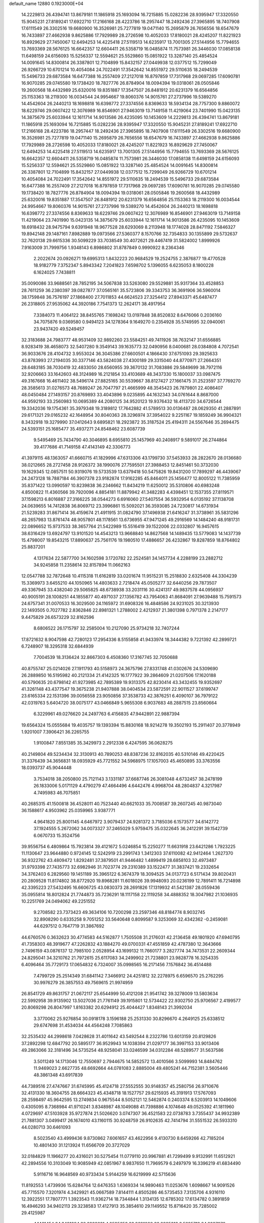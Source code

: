 default_name                                                                    
12880  0.1923000E+04
  14.2229813  26.4394741  13.8679181  11.1865918  25.1693094  16.7215885
  15.0282236  28.9395947  17.3320550  15.9045231  27.8189241  17.6922710
  17.2166168  28.4223786  18.2957447  18.2492436  27.3965895  18.7407908
  17.6111549  26.3302516  19.6680900  16.3526981  25.7277819  19.0471140
  15.2695879  26.7656556  18.6547679  16.7433897  27.4662938   9.8625886
  17.7929989  28.2726598  10.4052033  17.8180021  28.4245207  11.8221923
  16.8929629  27.7450067  12.6494253  14.4225418  27.5119513  14.6235917
  13.7001305  27.5144956  15.7794655  13.7693369  28.5676125  16.6642357
  12.6604411  26.5358719  16.0485874  11.7573981  26.3446030  17.0858138
  11.6498159  24.6156093  15.5256337  12.5594621  25.5529860  15.0851922
  13.3287140  25.4854524  14.0091645  14.8300814  26.3387801  12.7104899
  15.8432157  27.0449938  12.0377512  15.7299049  26.9266729  10.6701214
  10.4054084  24.7022491  17.3542642  14.8551972  29.5110635  18.2494539
  15.5496733  29.6873584  16.6477388  16.2557409  27.2127018  16.8797859
  17.7317968  29.0697285  17.6090781  16.9070285  29.0745580  19.1738420
  18.7827776  26.8784904  18.0094394  19.0318061  28.0505846  19.2600568
  18.4432989  25.6320016  19.8351887  17.3547507  26.8481912  20.6231379
  16.6564856  25.1153363  18.2119300  16.0034544  24.9954667  19.8060376
  14.9015761  27.2737996  19.5389270  14.4542604  26.2440213  18.1698818
  16.6398772  27.3374556   8.8369633  18.5934134  28.7757300   9.8860072
  18.6229746  29.0607422  12.3076989  16.8546901  27.9463019  13.7149158
  11.4219064  23.7401990  15.0423135  14.3875679  25.6033944  12.1611714
  14.9013586  26.4235095  10.1453609  14.2229813  26.4394741  13.8679181
  11.1865918  25.1693094  16.7215885  15.0282236  28.9395947  17.3320550
  15.9045231  27.8189241  17.6922710  17.2166168  28.4223786  18.2957447
  18.2492436  27.3965895  18.7407908  17.6111549  26.3302516  19.6680900
  16.3526981  25.7277819  19.0471140  15.2695879  26.7656556  18.6547679
  16.7433897  27.4662938   9.8625886  17.7929989  28.2726598  10.4052033
  17.8180021  28.4245207  11.8221923  16.8929629  27.7450067  12.6494253
  14.4225418  27.5119513  14.6235917  13.7001305  27.5144956  15.7794655
  13.7693369  28.5676125  16.6642357  12.6604411  26.5358719  16.0485874
  11.7573981  26.3446030  17.0858138  11.6498159  24.6156093  15.5256337
  12.5594621  25.5529860  15.0851922  13.3287140  25.4854524  14.0091645
  14.8300814  26.3387801  12.7104899  15.8432157  27.0449938  12.0377512
  15.7299049  26.9266729  10.6701214  10.4054084  24.7022491  17.3542642
  14.8551972  29.5110635  18.2494539  15.5496733  29.6873584  16.6477388
  16.2557409  27.2127018  16.8797859  17.7317968  29.0697285  17.6090781
  16.9070285  29.0745580  19.1738420  18.7827776  26.8784904  18.0094394
  19.0318061  28.0505846  19.2600568  18.4432989  25.6320016  19.8351887
  17.3547507  26.8481912  20.6231379  16.6564856  25.1153363  18.2119300
  16.0034544  24.9954667  19.8060376  14.9015761  27.2737996  19.5389270
  14.4542604  26.2440213  18.1698818  16.6398772  27.3374556   8.8369633
  18.6229746  29.0607422  12.3076989  16.8546901  27.9463019  13.7149158
  11.4219064  23.7401990  15.0423135  14.3875679  25.6033944  12.1611714
  14.9013586  26.4235095  10.1453609  18.6918432  28.9475794   9.6391948
  18.9677528  28.6293069   8.2113948  18.1774028  28.8471192   7.5846327
  19.8942148  29.1487161   7.8982889  19.0973566  27.5360377   8.1570766
  32.7354833  30.1355899  29.5732637  32.7620138  29.6615336  30.5099229
  33.7038549  30.4072621  29.4467419  31.5824002   1.8999926   7.9163009
  31.7999756   1.9348143   6.8986802  31.8787849   0.9990922   8.2364346
   2.2022674  20.0926271  19.6995313   1.8432223  20.9684529  19.2524755
   2.3876877  19.4770528  18.9182779   7.3752347   5.8943342   7.2041823
   7.6598702   5.1396055   6.6235053   8.1800228   6.1624025   7.7438811
  35.0090086  33.9688561  28.7852195  34.5067838  33.5263080  29.5529881
  35.9317364  33.4528853  28.7611259  36.2380397  39.0827877  37.0565161
  35.5723806  39.3343753  36.3691906  36.5960014  38.1759848  36.7576197
  27.1868400  27.7011853  44.6624523  27.3254412  27.8943371  45.6487477
  26.2318805  27.9535062  44.3920186   7.7541373  12.2624171  38.4917954
   7.3384073  11.4064122  38.8455765   7.1698242  13.0197848  38.8520832
   8.6476066   0.2036160  34.7075876   9.0369580   0.9494123  34.1278364
   9.1649270   0.2354928  35.5749595  32.0940061  23.9437420  49.5249457
  32.3183688  24.7983777  48.9531409  32.9892260  23.5584251  49.7411926
  38.7632147  31.6556885   8.9283419  38.4658073  32.5407280   9.3549143
  39.1635773  32.0490956   8.0400681  28.0384808   4.7072541  36.9033676
  28.4104732   3.9553024  36.3045386  27.6600501   4.1866430  37.6751093
  29.3925633  43.8783993  27.2194035  30.3377146  43.5824038  27.4300189
  29.3315040  44.8770971  27.2664351  28.6483185  38.7030419  32.4833050
  28.6560955  39.3670132  31.7083886  29.5849699  38.7972116  32.9206663
  33.1642603  48.3124989  16.2121854  33.4103689  48.3437330  15.1800037
  33.0987475  49.3167668  16.4611402  38.5496174  27.8825165  30.5539667
  38.8127427  27.1661475  31.2523597  37.7769270  28.3585613  31.0276573
  48.7689247  26.7047797  21.4665999  48.3545423  26.7879801  22.4086407
  48.0450484  27.1493157  20.8769893  33.4043896   9.0235895  44.1632343
  34.0761644   8.8687000  44.9592193  33.2560983  10.0695389  44.2080125
  34.9520123  19.9376432  18.4113720  34.6726544  19.3342036  19.1754361
  35.3979348  19.3189812  17.7642882  41.5789513  30.0136487  28.0629350
  41.2887891  29.6171321  29.0165232  42.1648954  30.8040363  28.3296974
  37.3954022   9.2251167  19.1859249  36.9904321   8.3432918  19.3279990
  37.0412643   9.6895821  18.2923872  35.3187524  25.4194311  24.5567646
  35.2694475  24.5393151  25.1685477  35.4937271  24.8548462  23.6087739
   9.5495469  25.7434790  40.3046895   8.6955810  25.1457969  40.2408917
   9.5891017  26.2744864  39.4177686  41.7149158  47.4143149  42.3306773
  41.3979115  48.1363057  41.6660715  41.1829996  47.6313306  43.1799730
  37.5453933  28.2822670  28.0136680  38.0212665  28.2727458  28.9126372
  38.1990076  27.7595501  27.3988453  12.8451461  50.3732030  19.1629345
  12.0857511  50.9319076  19.5733539  13.6379418  50.5475826  19.8431200
  17.7899297  46.4439067  24.2473128  18.7887184  46.3907378  23.9182874
  17.9162285  45.8464011  25.1456477  12.8005122  11.7385959  35.8371422
  13.0990597  10.8239838  36.2346662  11.8434219  11.6250012  35.5310806
  40.6983248   4.8500822  11.4360566  39.7920096   4.8854181  11.8879942
  41.3482283   4.4398451  12.1537355  27.8119571  37.1598213   6.8016887
  27.3166225  38.0544273   6.6916060  27.5407554  36.5932954   6.0135192
  37.1138708  24.0639655  14.7412838  36.8069712  23.3996861  15.5092021
  36.3593085  24.7230817  14.6731934  21.5239283  31.8671414  36.4159674
  21.4911915  31.0824790  37.1496938  21.6416247  31.3738961  35.5831296
  48.2657983  13.8761474  48.9057801  48.1178561  13.6736955  47.9471245
  49.2916569  14.1484240  48.9181731  22.0896652  15.9737533  38.3657764
  21.5422989  15.5516419  39.1522006  22.0332807  16.9457615  38.6316429
  13.6924797  13.9101520  14.4543213  13.9668840  14.8627568  14.1489435
  13.5779083  14.1437739  15.4798007  19.8543215  17.8890637  25.7561176
  19.1980510  17.4886657  26.4232867  19.8287859  18.8764802  25.8837201
   4.1317634  22.5877700  34.1602598   3.1720782  22.2524581  34.1457734
   4.2288199  23.2882712  34.9245858  11.2358614  32.8157894  11.0662163
  12.0547788  32.7872648  10.4115318  11.6162819  33.0201674  11.9515231
  15.2518830   2.6325408  44.3304239  15.3369973   3.6455210  44.1050965
  14.4803633   2.7218474  45.0505277  32.6440256  29.7873507  49.3367945
  33.4382040  29.5065825  48.6738938  33.2031116  30.4241317  49.9837578
  44.0956937  40.9005191  28.1008251  44.1855877  40.4971037  27.1356782
  43.7954063  41.8684091  27.9639488  15.7591573  24.6757341  31.0070533
  16.3029500  24.1165972  31.6908326  16.4848586  24.9231025  30.3213930
  22.1493505   0.7027782   2.8362846  22.8981321   1.2788002   2.4212937
  21.3801398   0.7971378   2.2147177   9.4475829  26.6573229  32.8162596
   8.6806522  26.1715797  32.2585004  10.2127090  25.9734218  32.7407244
  17.8721632   8.9047598  42.7280123  17.2954336   8.5155858  41.9433974
  18.3444382   9.7221392  42.2899721   6.7248907  18.3295318  32.6844939
   7.7004539  18.3136424  32.8667303   6.4508360  17.3167745  32.7050688
  40.8755747  25.0214026  27.1911793  40.5158973  24.3675796  27.8331748
  41.0302676  24.5309690  26.2889850  16.5195982  40.2121334  21.4142325
  16.1777922  39.2864609  21.0207506  17.1620188  40.5790635  20.6798142
  41.9273985  42.7895389  19.9313375  42.8230414  43.3432455  19.9352697
  41.3261148  43.4377547  19.3675238  21.9407888  38.0404534  23.5872591
  22.9011527  37.6199747  23.6165334  22.1531396  39.0056558  23.9050856
  37.3538733  42.3876251   6.4090107  36.7979122  42.0319763   5.6404720
  38.0075177  43.0466849   5.9655308   6.9037683  48.2887515  23.8560664
   6.3229961  49.0276620  24.2497763   6.4156835  47.9442891  22.9887394
  19.6564324  15.0555684  19.4035757  19.1393394  15.8830168  18.9214278
  19.3502193  15.2911407  20.3778949   1.9201007   7.3906421  36.2265755
   1.9100847   7.8551385  35.3429973   2.2912338   6.4247595  36.0628275
  40.2149804  49.5234434  32.3130913  40.7890253  48.8387236  32.8162035
  40.5310146  49.4220425  31.3376439  34.3656831  18.0935929  45.7721552
  34.5968975  17.1057003  45.4650895  33.3763556  18.0393737  45.9044448
   3.7534018  38.2050800  25.7121143   3.1331187  37.6687746  26.3081048
   4.6732457  38.2478199  26.1833006   5.0171129   4.4790279  47.4664496
   4.6442476   4.9968704  48.2804837   4.3217987   4.7495983  46.7075851
  40.2685315  41.1500818  36.4528011  40.7523440  40.6621033  35.7008587
  39.2607245  40.9873040  36.1588617   4.9503962  25.0359965   3.9387771
   4.9641820  25.8001145   4.6467972   3.9079437  24.9281372   3.7185036
   6.1573577  34.6142772  37.1924555   5.2672062  34.0073327  37.2465029
   5.9759475  35.0322645  36.2412291  39.1542739   6.0670733  15.3524756
  39.9556754   6.4809864  15.7923814  39.4121672   5.0246854  15.2250277
  11.6631918  23.6421286   1.7923225  11.1130647  23.9644880   0.9724145
  12.5242919  23.2991743   1.3412303  37.6110082  42.9412464   1.2627370
  36.9322762  43.4809472   1.8292481  37.3879501  41.9446482   1.4899419
  28.6858103  32.4973487  31.9793398  27.7435773  32.6982946  31.7023774
  29.2310389  33.1522477  31.3837421  19.2332654  34.3762403   6.2829560
  19.1451189  35.3965122   6.3674379  18.3094525  34.0137723   6.5171434
  39.8020431  20.2809528  11.8174802  38.8772920  19.8968281  11.6018026
  39.9948093  20.0236199  12.7891411  16.7214898  42.3395223  27.5432495
  16.6606725  43.0830373  28.2691826  17.1319932  41.5421387  28.0559436
  35.0955814  18.8012824  21.7744873  35.7236291  18.1117158  22.1119258
  34.4888352  18.3047982  21.1036935  10.2251769  24.0494062  49.2251552
   9.2708582  23.7373423  49.3634106  10.7200298  23.2597346  48.8184774
   8.9032745  32.8908290   0.6335258   9.7051252  33.5640648   0.8099587
   9.3253069  32.4342362  -0.2459081  44.6297512   0.7647719  31.3867692
  44.6760576   0.3632623  30.4774583  44.5162877   1.7505508  31.2176031
  42.2136458  49.1801920  47.6940795  41.7358303  48.3919677  47.2262832
  43.1884270  49.0700331  47.4551859  42.4787380  12.3643666   2.7496159
  43.0876137  12.7985100   2.0528954  43.1699132  11.7660177   3.2827774
  34.7473531  22.2609344  24.8295041  34.3210762  21.7972615  25.6117083
  34.2499902  21.7238801  23.9828778  16.3254335   6.4096464  35.7729173
  17.0654832   6.7324007  35.0998565  16.2171456   7.1576842  36.4514488
   7.4799729  25.2514349  31.6841142   7.3466912  24.4251812  32.2278975
   6.6596570  25.2762295  30.9976279  26.3857553  49.7569615  21.9974959
  26.8541729  49.8631757  21.0672117  25.6544999  50.4121208  21.9541742
  39.3278009  13.5803634  22.5992958  39.9135902  13.5027036  21.7761149
  39.1915801  12.5734422  22.9302750  25.9706567   2.4199577  20.8069298
  26.8047997   1.8163382  20.6294912  25.4044427   1.8348143  21.3992034
   3.3770062  25.9276854  30.0918178   3.1596188  25.2531330  30.8296670
   4.2649125  25.6338512  29.6747698  31.4534034  44.4564248   7.7085863
  32.2535432  44.2998618   7.0428628  31.4011642  43.5492544   8.2322786
  13.6013159  20.8129826  37.2892298  12.6847792  20.5895177  36.9529943
  14.1038394  21.0297177  36.3997153  33.9013406  49.2863066  32.3181496
  34.5735254  48.9258041  33.0246599  34.0312284  48.5289577  31.5637586
   3.5011249  14.1713046  12.7550697   2.7944675  14.5852572  13.4010566
   3.5099993  14.8484762  11.9469023   2.6627735  48.6692664  44.0781083
   2.8885004  49.4805241  44.7152381   3.5605446  48.3861348  43.6917839
  44.7389516  27.4747667  31.6745995  45.4124718  27.5552555  30.9148357
  45.2580756  26.9710676  32.4131330  18.3604755  28.6664323  45.4348718
  18.1527757  29.6215935  45.3191913  17.5767093  28.2598497  45.9642595
  13.2749834   0.9675544   8.5052121  12.5462874   0.2403374   8.5203913
  14.1049606   0.4305095   8.7368984  41.9710241   3.8348987  48.1049088
  41.7398886   4.1074648  49.0525392  41.1811960   4.0729697  47.5103928
  35.9727874  21.5026620   3.0747307  36.4521583  22.0738783   3.7355437
  34.9932389  21.7881307   3.0499417  26.1674010  43.1160115  30.9248759
  26.9102635  42.7414794  31.5551532  26.5933310  44.0280713  30.6461093
   8.5023540  43.4999436   9.8730862   7.6061657  43.4622956   9.4130730
   8.6459266  42.7185204  10.4801430  31.1213924  11.6566709  20.3727029
  32.0184829  11.1966277  20.4316021  30.5275454  11.0779110  20.9967881
  41.7299499   9.9132991  11.6512921  42.2894556  10.3103049  10.9085949
  42.0851967   8.9837650  11.7969579   6.2497979  16.3396219  41.6834490
   5.9116716  16.9648569  40.9733434   5.9144259  16.6219999  42.5715636
  11.8192553   1.4739936  15.6284764  12.6476353   1.6369334  14.9890463
  11.0253676   1.6098667  14.9091526  45.7715570   7.3201974   4.3429921
  45.0667589   7.8144111   4.8505286  46.5735453   7.3135706   4.9316110
  12.3922551  17.7807771   1.3923543  11.9362714  18.7344844   1.3134135
  12.6785302  17.6134782   0.3891859  16.4946293  34.9402113  29.3238583
  17.4127913  35.3854610  29.1149552  15.8716420  35.7285002  29.4125987
   4.1461454  24.3481284  38.6928631   4.0595653  23.3691009  38.9985313
   3.5295712  24.8237970  39.3942201  28.3741647  25.3400752  35.4765656
  29.0113191  25.5467253  34.6784329  28.4072513  24.3434598  35.4998103
   3.7643245   4.9740839  37.5833077   4.5324853   4.3718630  37.8705895
   4.0812619   5.2707765  36.6292320  31.8805998  44.4431840  43.8987348
  31.5110685  43.9120744  43.0637020  32.1006703  43.7617959  44.5869029
   0.9254137  31.3621942  44.8302613   0.4225905  31.7905110  45.6196276
   0.1962432  30.8126612  44.3746515  28.3832077   1.3974434  24.6093785
  28.9534105   1.1568034  23.8313888  28.6992853   0.8887939  25.4315598
  15.4313201  22.8235861   9.1002616  16.2087563  22.2443934   9.4494587
  15.8202260  23.1130644   8.1325019  30.3852659  33.5681135  26.4553237
  30.1336366  33.7758103  25.4338863  30.5307149  32.5401424  26.4463733
  46.2975663  23.8733254  21.9682757  45.6970239  23.9538231  22.7968185
  45.7204507  24.4142759  21.2585739  24.3032347   4.2320648  36.0986973
  24.8930710   3.4862348  35.8517749  24.7683364   4.6262970  36.9259150
  45.6605668  43.4104987   6.9040935  45.5955734  44.3733172   7.2837373
  46.6044487  43.2899586   6.6278561  39.2126859  11.8091482  47.1383124
  40.0439582  11.3083039  47.5786626  39.6215340  12.4802758  46.4339724
   4.1033414  42.2793204  46.5266350   4.4494222  42.7132012  45.6231027
   3.8836922  43.0613848  47.0817408  45.5295269  17.2408642  23.6667101
  45.3598962  16.7272286  22.8135461  44.6196805  17.5052215  24.0163429
   0.4806005  44.6561291  18.2072310   0.0879371  45.3394824  17.6211985
   1.5351764  44.6793405  18.1125365  36.9254848  32.0069765  36.3334525
  37.7212012  32.1152962  36.9640352  36.2761786  31.4662089  36.9089073
   2.8305251   0.7333821  38.1481345   3.1910579   1.4077980  38.8442877
   3.1191113  -0.1839339  38.5520772  46.2343434  34.6544147  13.7162556
  46.5318411  35.6110641  14.0199117  47.0402308  34.3763046  13.1443938
  13.9208415  22.0037122  34.7006306  14.0698145  22.9836038  34.3938231
  13.8824433  21.4218991  33.8809994  20.7955483  24.0488594  42.0377288
  21.5021148  23.4847238  42.4997027  19.8745927  23.6183202  42.2488940
  29.1899494  23.8676584   6.7896985  29.3941637  23.0191556   7.3129421
  29.0529216  23.5722643   5.8400760  23.7022051  16.4067274   2.1343683
  24.2112494  16.2186048   2.9823375  23.3579123  15.4696743   1.8456217
   2.0757645  40.4306411  46.4800130   2.0122831  40.3761135  47.5334170
   2.8961135  40.9921614  46.3138046  35.2750989  50.7692207  19.5210336
  34.8673781  49.8570305  19.7729740  35.9142367  50.9424909  20.3513999
  16.6165835  47.6636682  33.3399234  17.2410547  47.8670638  34.1312900
  15.7461518  47.2843962  33.7910954  22.7497119  45.2119682  43.6492515
  22.7281421  45.8746745  44.4527471  23.0101865  44.3367384  44.0875628
  35.5603123   6.4725368  40.0041553  34.5995798   6.1999016  39.6423677
  35.2364387   7.0686151  40.8025298  41.9535381  32.1131155  41.4351570
  42.1503116  31.5440387  40.5917149  42.4024316  31.6601325  42.2351858
   7.1489284  44.0491086   4.5021880   6.6002139  43.8460456   5.3190958
   6.6949039  43.4282213   3.7960420   7.8728459  11.6726845  20.4352460
   8.0298329  11.0170585  19.6741096   7.6821197  12.5917047  20.0054002
  43.6514349   6.9081383  45.3623262  43.7752263   5.9926628  44.8432220
  43.8043464   6.5500473  46.3888766  20.6677711  37.8391107   9.2320256
  20.8193976  38.8229610   9.5215351  20.2578430  37.4800031  10.1176302
  12.4159675  11.2339497   9.6069431  13.0565784  11.9656226   9.9747966
  11.8304187  11.6849349   8.9424872  34.2184469  33.9565480  37.5491635
  33.1962923  33.9156270  37.7237826  34.6436537  33.4202093  38.3558880
  17.3951337   5.8611578  12.4241032  17.9261474   5.9210361  11.5459124
  17.7542486   5.0147407  12.9021993  17.7278841  35.6134222   3.1610045
  17.5442029  35.0429424   2.3351498  18.1034294  36.5075149   2.8022965
   3.6063123  14.1943356  45.1706719   4.5773748  13.8749389  45.0683072
   3.2016748  14.1159187  44.2208162   1.0988055  14.1404466  24.4978762
   1.7180650  14.7036599  25.1187986   1.7111006  13.8661719  23.7075619
  15.9230150  12.9854220  45.7397799  15.7326533  13.4809572  44.9037927
  15.9175418  13.6770819  46.5075873   2.8618255  33.0164711  47.7299233
   3.0951841  33.9835742  47.7390307   3.5748852  32.6131726  47.0611684
  29.2432998  45.4806318  44.2467607  28.7308362  44.6202902  44.0357879
  30.1837323  45.3495290  43.8725658   8.8474822  19.2330365   7.5512532
   8.1108205  19.1922484   6.8149221   9.1917279  20.2232876   7.5190940
  23.8233936  50.2315094  44.0545460  24.8100209  50.0853146  43.7389918
  23.3168371  49.6265284  43.4286782  24.0875283  14.2927534  17.6616803
  24.8157879  14.9344767  17.3764009  23.2292751  14.8767258  17.5659908
   3.4249820  26.3029274  11.3771423   3.7455281  27.3098662  11.3708591
   4.1809918  25.8177341  10.8665004  36.5355063  24.5578008   3.1815555
  37.5225036  24.6674158   2.9344127  36.4742186  24.0632845   4.0833015
  32.9814464  35.7622406  13.9863778  32.0161554  35.9326788  13.5257918
  33.0874616  34.7548330  13.6396690   9.4283123   8.3731655  22.7253232
  10.0720671   7.6126573  22.9392361   8.6301998   7.9562370  22.2552238
   7.6360695  31.6763572   7.2280502   8.0343806  32.4844392   6.6678279
   7.9764744  31.9576386   8.2033973  47.9218694  50.9296242  41.1236142
  47.4609384  51.8319661  41.3014366  47.8622368  50.7678838  40.1214993
   6.3573136  47.1093113  14.2835212   7.2628065  47.1247349  13.7586805
   6.0764068  48.0904724  14.2404011   3.9974175  36.0554132  19.8533130
   4.9027017  36.5126634  20.1240143   4.2276332  35.5540724  19.0267816
  10.9144276  37.1523471  12.9001389  10.7080516  36.4384894  12.2201607
  10.2059133  37.9034231  12.7451481  19.7371782  26.8248308  36.2326388
  19.2003060  27.7256761  36.4627461  20.6840257  27.1052418  36.5137842
   6.2552945  30.5267239  47.5911387   6.2729495  30.8065614  48.6133606
   5.6678116  31.2893885  47.1876652  16.7400663  19.5285346  33.7530279
  16.3523731  20.1780535  33.0357531  16.6890445  18.6290713  33.3538740
  19.8168891  17.6475094   1.3755643  19.5794873  16.7061366   1.7352399
  18.8578021  18.0782847   1.1817196  15.9795781  39.9502112   4.0367110
  15.6849974  38.9721953   4.3390190  16.9724248  39.9475379   4.2507312
  40.9604901  22.7386565  14.5338410  41.8881647  22.7110852  15.0021487
  40.6731461  21.7675953  14.5537694  47.0594310  16.5888256  25.7007732
  46.5558425  16.9639666  24.9346171  48.0008216  17.0140837  25.7083844
  18.1493351  16.0151257  12.4020070  18.6890141  16.3557772  13.1984692
  17.9634295  15.0355393  12.5872121  31.6377212  21.7886395  28.8471042
  32.6566093  21.7281677  28.7928227  31.3434936  20.8948872  29.2674976
   3.2293695  39.0188905  21.3370302   3.6273763  39.5693633  22.0787671
   2.8515197  38.2097565  21.8040373  13.3596944  43.5188528  27.4403766
  12.5410306  42.8439425  27.5459128  14.0310779  42.9834824  26.8642957
  25.3873959  37.2454129   1.6210164  24.8998132  36.7728437   0.8137787
  26.3665658  37.3779314   1.2931615  34.3990285  22.1798459   6.8512735
  34.9248035  22.4580415   7.7394033  33.4892128  22.6418580   7.0408595
  38.7283131  50.3480560  23.8377537  39.6894672  50.2431421  23.5944517
  38.6022124  51.2868960  24.1098399   9.2885079  16.9188509  16.1018648
   9.5885199  15.9546725  15.7825912   8.3261631  17.0307286  15.6963224
  10.4536424  45.8989769  20.6250915  11.3196421  46.0435975  21.2110636
  10.8309240  45.9384921  19.6894082  19.1383641  39.3874887  27.4528353
  19.1796186  39.6137883  26.4634596  19.8678711  40.0093429  27.9084624
  32.6211240   5.4713054  43.4541101  32.2706001   6.1567652  42.7683922
  32.0450475   4.6318790  43.2399918  23.5338226  21.6751948  27.3065180
  24.4786773  21.4372314  26.9596190  23.4032701  20.9400313  28.0650264
   7.3700711  16.2882559  21.2555924   7.6793110  17.0028166  21.9512761
   8.0149669  15.5815811  21.2458358   7.9755201  24.4567057   7.6137544
   6.9897891  24.6419364   7.3761929   8.0524966  23.4534398   7.7824036
  45.5425892  42.2641787  18.3443464  46.5540101  42.3375787  18.6206286
  44.9880142  42.8092817  19.0524535   0.7270419  19.5091356  37.7339674
   1.0549701  20.2713946  38.3648682  -0.2972197  19.5606277  37.8157352
  25.8510766  11.2546625  43.9681672  25.2995623  10.4046008  44.2038598
  25.3780523  11.9589626  44.5977330  15.9954465  28.4093937   5.9736632
  15.2119014  27.9820869   5.5238539  16.7850245  27.9842748   5.4887597
  42.6062448  36.7561818  24.0299662  42.3838558  37.1488953  24.9186103
  43.5971733  36.5764915  24.0626073  23.9343224  49.2616857   9.6856594
  24.2954906  50.1041537   9.2178384  24.7485799  49.0986859  10.3433152
  21.2178571  23.9666114  15.9363332  20.9075093  24.7115196  15.3049066
  20.3828131  23.5880761  16.2912393   9.9334039  37.0436007  24.7418424
  10.6002064  37.7043909  25.1594468  10.5052811  36.3255341  24.3239566
  15.2216345   5.6652225  47.8533460  14.8136053   6.1554664  47.0922107
  15.0284206   4.6889472  47.7634288  24.5028766   7.1926654   8.4071523
  24.2834731   6.4920461   7.6900369  25.4555561   7.5168363   8.1511595
   2.8834067   9.8488591   3.5567129   3.8501103   9.5932291   3.9084888
   2.9775008  10.4915733   2.7994867  23.5282947  31.3224088  11.1825881
  23.4889543  32.2164483  11.7069882  23.1806215  30.6597463  11.7853047
  25.4082148  37.8619284   4.2307701  25.1710867  37.6243807   3.2529644
  25.9535514  37.0716901   4.5425416   4.4866037  28.6213340  11.2411346
   4.0500349  29.5546122  11.2599788   5.2251603  28.6505157  12.0116479
  10.0707663  49.3207510   9.3591824   9.1076030  49.4575702   9.0924210
  10.4166295  48.5221727   8.8585922  32.7347394  42.2542556   0.3022747
  31.8485520  41.7441095   0.1589488  32.6377487  43.0895382  -0.3093467
  45.7480061  30.4959106  28.1137571  45.3644434  29.5461962  27.9112598
  46.4815820  30.5548801  27.3346559  27.8620012  22.8697173  12.0945995
  27.5588593  23.1901052  11.1562500  28.7090014  22.3275687  11.8695630
  37.3050487   0.0224622  42.0933629  37.7747120   0.7904314  42.5325721
  36.2887855   0.1769239  42.3272700  37.1829037   6.4395411  20.9405220
  37.2846258   5.4664624  21.2524423  38.0898242   6.8388654  20.8472900
  34.7623962  14.8894296  42.7974518  35.3223827  15.2086454  42.0158168
  33.9490851  15.5305761  42.7746627   4.9706135  31.3861054   7.1156785
   4.6314025  30.7576854   6.3553648   5.9912425  31.4425423   6.9665997
  30.2004675  27.3497618  10.6453582  30.1071430  27.7977968  11.5981067
  30.1427730  28.1961379  10.0136395  19.8602432  46.5668307   0.9730410
  20.6961035  47.0617621   0.5823267  20.0563694  45.6123914   0.9376614
  35.3575103   1.9801834   5.7464595  35.3744773   1.7163574   6.7354563
  36.1022555   2.7053843   5.6565840   9.6172725  40.4496280  46.0955280
   9.3316119  41.3889031  46.1416854   8.8650899  39.9268353  46.6949225
  15.6293474  12.7796362  30.2772150  15.9381032  12.1291480  30.9979872
  16.0077454  12.4730560  29.3462120   9.8301256   7.8801102  13.1747227
   9.1733871   8.5747199  13.4980298   9.2832813   7.1137598  12.7807621
  38.6679760  48.0885410  47.3136422  38.5754704  48.8884927  47.9375524
  37.7160913  47.8760496  47.0189490  27.9361100   8.0479030  15.9951821
  28.9548707   8.0726008  15.7645677  27.5998287   7.2356280  15.5615553
  37.4736361  19.8911770  44.7430182  37.9904677  19.9570129  43.8778525
  37.2531790  18.8333667  44.7482829  26.8480406  28.1569354  26.4043994
  25.9937156  27.5794990  26.3018182  27.5981957  27.4542666  26.3393985
  33.8562569  46.6233353  18.3409451  33.5863435  47.2910912  17.5596061
  32.9819327  46.0810184  18.5059277   5.8992239  14.7048854  24.9518084
   6.1348665  13.9772393  24.2755356   6.7290230  14.8192991  25.5043653
   7.9056028  26.0538095  20.1079295   7.1002716  25.3841405  19.9265020
   7.7815135  26.2994371  21.0860970  37.7743975  40.1489622  46.9176186
  38.5028718  40.2488012  46.1274022  38.3308032  40.2013758  47.7663527
  22.3162589   9.6350369  27.4258839  21.9200045   8.9617345  28.1613483
  23.1050078  10.0822030  27.8579147  18.8247010  36.7488137  33.6640298
  18.6882727  35.7806082  33.4941431  18.1063627  37.1269077  34.2563728
  16.6200320  43.2312591  45.1042939  16.6042122  44.0594702  44.4424428
  15.8388945  43.3948229  45.7318994   2.1404772  14.4587794  49.3649622
   2.5659035  15.2264105  49.8986097   2.9840462  14.0024931  48.9782865
  21.9535147  19.8104260  31.2314564  22.3026493  20.7526301  31.3910346
  20.9200090  19.8558045  31.1821559  16.0327994  45.2563213  17.8224211
  16.7431263  45.0428889  18.5366364  15.3886835  45.8672172  18.3600966
   1.9171399  40.0955727  42.5784776   2.7683984  39.7322130  43.0825504
   1.4665063  40.7800563  43.2253149  47.3753427  22.8763064  37.6895355
  46.7787245  23.3790091  38.3482240  46.9381609  21.9918715  37.5525835
  20.2659824   6.4559453   6.3564110  19.3261248   6.9408610   6.5373470
  20.8387738   7.2803755   6.2101703  35.3421982  50.0483551  14.1292888
  35.3117329  50.7840530  13.3935482  35.3422502  50.6485159  14.9979122
  17.4782994  37.6549996  40.8364068  17.2270880  37.1511880  41.7303704
  17.0511000  38.5368041  40.9694848  10.6677621   4.3633074  30.5477056
  11.4112041   4.7732151  31.2106365  10.4757887   5.1762536  29.9196191
   4.2650475  51.2008395  27.5828598   3.3309194  50.6978662  27.6232767
   4.9525673  50.6086076  28.0275666   5.5371860  11.0977491  43.3371393
   5.9737418  11.9257791  43.7195171   6.1322158  10.3729750  43.8794312
  20.4411551  44.5952867  23.9811096  21.0966672  43.8502303  23.9248643
  20.7577682  45.2366924  24.7718253  20.9744187  43.1283435  12.1369137
  20.0055906  43.5944416  12.0272598  21.5730938  43.9881029  12.2007048
  18.2226196  46.3414595  39.1097273  18.0035573  45.7303094  39.9321798
  17.3734299  46.8589869  38.9779130  39.3861032  25.5495430  14.8689059
  40.0144748  24.7993757  15.2740051  38.5360155  25.0577287  14.5893083
  44.1903926   1.4292407  36.2851894  43.2520436   1.7904863  36.4436615
  44.0511156   0.4525371  36.0765040  18.6467330  36.8323975  49.1480086
  17.8889430  36.2092098  49.5753201  19.1596852  36.0776814  48.6396363
  44.7368958  23.2579647  30.4385218  45.0845203  23.3767426  31.3996985
  44.3107748  24.1446040  30.1840144  41.5337143  20.3075606   3.2834804
  42.1489799  21.1591236   3.5443100  42.1546524  19.7620299   2.7528036
  27.4205753   8.0901555  18.5788756  26.4124982   8.1885128  18.4776114
  27.8009851   8.0431296  17.6365440  32.2525886  35.0330592  17.1373273
  33.1092161  35.2641638  17.6536468  31.8937543  35.9424643  16.8289838
  48.2201326  30.8897129  19.0605374  48.8771655  31.5866739  18.7098200
  47.4819564  31.4468148  19.5459743   6.7139820  45.6713586  25.2185384
   7.6016202  45.2338772  24.8051071   6.7613067  46.6128198  24.8282659
  29.7459595  17.5987763  40.7742482  28.9022391  17.9345883  40.4001578
  29.9918301  17.9720235  41.6433512  12.9954930  12.4211572  49.1582372
  12.1701866  12.8094028  49.6863950  12.9303646  12.9115073  48.2335204
  28.7901245  50.3523500  26.3486705  29.3354102  50.0135302  25.5314176
  29.3148163  49.9807356  27.1608295   9.3142520  18.2795426  32.5776009
   9.7031931  18.6439465  31.7044388   9.7150850  18.9393450  33.2628403
  30.7717106   6.2636733  46.0481988  31.7065273   5.9484935  45.8082784
  30.3273212   5.5456619  46.6307971  28.5271975  17.2664494  21.3124867
  27.9746786  16.3857886  21.1418174  29.0380900  17.0084807  22.2058089
  23.3038578  48.9281324  41.6948359  23.6948952  47.9349429  41.6347624
  22.3135821  48.7619242  41.5305439   9.8932725   6.3678350   8.3566128
  10.6077557   5.6893387   8.6094154   9.8404808   6.9605754   9.1907655
   0.9097166  31.7137335  12.7449059   1.4370678  32.6032279  12.7084063
   0.5304164  31.6805470  13.7111710   2.7772896  44.3180007  47.9816582
   2.3072910  43.8477664  48.8311587   2.3488606  45.2772355  48.0655785
  28.1310770  11.3126282  27.3413110  28.3146536  10.3295779  27.2171294
  27.8663027  11.6497380  26.3378890  18.5898290  23.7107035  16.5761373
  18.2618853  24.6661750  16.6213180  18.3473974  23.4461697  15.6130358
   7.9814137  36.6802273  26.5121897   8.4101097  36.2427214  27.3563590
   8.6877843  36.7810768  25.8223500  21.9498219  30.1456341  13.2335884
  22.1580503  29.1813368  12.9237947  22.6335452  30.2142667  14.0063341
  17.3491457  16.5906452  40.0827264  17.4073664  17.4475691  40.6794570
  16.7981514  16.8628535  39.2492404  11.4675830  27.8143834  35.7025541
  11.3722915  26.8996675  35.2176018  12.4626379  28.0507724  35.6105677
   1.1898168  36.3651276  43.5775076   1.8672520  36.6475755  44.3019051
   1.7899662  35.9777805  42.8603469  14.3082413  46.9191894   0.0764601
  13.3317998  46.5788329   0.1364851  14.7137790  46.5176092   0.9611074
   2.9973010   4.2285207   9.9830047   2.9620484   3.7605505   9.0855964
   3.1892572   3.5197067  10.6829390  39.4193846  48.3475574  14.8433811
  39.6133207  48.2827750  13.8659936  38.7426673  47.6336787  15.0613676
  13.4701364  32.1451251  17.7078114  13.7616444  32.0659493  16.7234986
  12.8445172  32.9459829  17.8158661   0.7101966  22.2086993  18.5961954
   0.3146213  22.5133717  17.7142603   0.1477035  22.8135677  19.2805887
  45.2408120  35.5768016  24.3677349  45.3061787  34.5789729  24.7333897
  45.6982967  36.1446479  25.0581578  43.8636197  12.2900355  37.3441875
  43.5436413  12.6240711  36.4539665  44.2375012  13.1693663  37.7555013
  42.5375538  34.5461364  42.2167533  42.2788319  33.6717608  41.6469963
  41.6127675  34.7387497  42.6304121  37.3060307  49.4563857  26.2783187
  37.6293227  50.1132521  27.0045690  37.8140992  49.7756982  25.4436598
  41.1538395  28.7355023  15.0745551  40.1541898  28.7406976  14.9787375
  41.4926553  28.1027951  14.3239576  16.5648236   9.0874557  45.0864394
  15.9170232   9.7246349  44.6919945  17.2700096   8.8219116  44.3469349
  11.1069506  22.5182685  20.3984620  11.5124689  23.4220584  20.0863107
  10.4121565  22.3022652  19.6009109  13.7534818  13.6077719   8.0314086
  12.8452323  13.1532198   7.7507602  13.5623451  14.4876863   8.4331311
  22.8612884  48.6939214   4.4756758  22.4941729  48.8180616   3.5539264
  22.8326009  49.6438543   4.8996362   9.8430313  41.5853300  11.8670998
   9.2455318  42.1760837  12.4977226  10.8211657  41.8723388  12.0697873
  28.9717364  34.0094032   8.1384728  29.2483387  33.1472216   8.5708710
  29.7291856  34.3531885   7.5989044  26.0525238  15.9759861  17.0291306
  26.1921509  15.7781167  16.0494066  25.4712383  16.8590545  17.0027154
  35.3452882  47.8396803  33.8961645  35.0903865  48.0321080  34.8955817
  34.3869492  47.3592728  33.6657195  19.1902037   6.3115070  39.9105036
  19.8218704   6.7128615  40.5593337  18.7358609   5.6055148  40.4131313
  -0.1701374  10.5451051   7.7908618   0.0072664   9.7078552   8.3798706
   0.6455578  10.5977269   7.1929307  46.2017675  14.6295099  20.9688408
  45.8176410  14.3452851  21.8633087  47.0572262  14.1287050  20.8113075
  18.7553455  51.4031747  37.5144394  19.6534629  51.7891041  37.7624798
  18.9377507  50.4732910  37.0898433  18.0225052   1.8561935  44.7665112
  17.0951495   2.2186794  44.8607144  18.6425545   2.5629119  45.1653412
  12.0699934  19.4751474  24.4016276  12.3817299  19.3998872  25.3771833
  11.9369629  20.5137241  24.2411346  28.8041801  46.8978527  28.3463061
  29.7595693  47.1513417  28.6960126  28.8852325  46.9709814  27.3135252
  43.2048908  34.4351177  28.0662961  43.6483516  35.3389983  27.9987484
  42.5390609  34.4085906  27.2873966  47.7007565  29.5680023  44.1266614
  47.7164109  29.3693618  45.1516640  47.6780557  28.6062679  43.6811667
   2.5638111   7.5577221   2.1620347   2.8533502   8.0028223   1.2764118
   2.7431294   8.2143588   2.8912347   9.8660085  29.9266649  35.6765457
   9.6086682  30.2162283  34.7636814  10.4238262  29.0995326  35.5454114
  12.4873219  13.7565100  28.7027449  12.6734306  13.8183728  29.6928353
  11.5200130  13.9523596  28.5638887  45.4073943  36.5976013  43.6130722
  45.3083708  37.3204464  42.8952590  46.2997459  36.7435248  44.0574687
  12.7158001  43.9083892  45.4336667  12.0770781  44.5343653  45.9543811
  13.3617951  43.5455517  46.0653518  23.0760667   2.7268910  30.6317106
  22.9234109   1.7713740  30.9938782  23.5370875   3.2503473  31.3649952
  18.8438846  13.1058775  17.6243686  19.1121177  13.9446956  18.1703851
  18.0006848  12.8024211  18.1746358   3.5148367  18.0653659   8.7515012
   3.0014949  18.9417390   9.0689875   4.4972920  18.4674607   8.6377045
   3.2336601   5.3396624  45.6951506   3.4462704   6.3588550  45.5369744
   2.8165728   5.0700928  44.7388333  45.9327814   2.9829583   8.1325299
  46.7832527   2.4346075   8.3834609  45.2040345   2.3824592   8.3772362
  36.1856464  47.9961550  12.2889304  35.7998379  48.8567827  12.5349492
  35.4275820  47.3444217  12.2479216   5.7834148  15.8915150  48.6246216
   6.6305324  15.7692801  49.1549819   5.3528372  16.7531611  49.0924299
  39.4497781  36.8850562  46.2979628  40.3470737  37.1660291  45.8511420
  39.4428167  35.8900720  46.2062646   8.6009369  32.4015401  30.6687143
   8.8387644  32.1247329  31.6836754   8.7242678  31.4362623  30.2585086
  23.1619087  35.0455814  38.0991812  23.4487481  34.2633244  37.4786194
  24.0314247  35.3580118  38.5673032  10.3864906  37.5916558  43.7833224
  10.2114720  37.1419425  42.8941796  11.2739893  37.2308350  44.0512307
  35.8026566  45.5966139  16.3957687  36.4348426  46.3673623  16.1168087
  35.0956052  46.0879825  16.8878629  29.2633148  37.4598547   2.9956465
  29.6368854  36.7849042   3.6611744  28.8858112  36.8885091   2.2509380
  11.1496977  31.3426651   3.2863081  11.1936701  31.3536494   2.2373767
  11.3229296  32.2970408   3.5385984  46.6671471  26.2163624  33.3074557
  47.6271063  26.0570904  33.0367894  46.7628478  26.5644140  34.3084179
   2.3870978  24.4825272  19.5124025   1.4926103  24.3734744  19.9814978
   2.1523333  25.1889250  18.7586626  36.4505380  16.0474421  19.7402440
  37.3002914  16.5125935  19.3270144  36.1578850  15.3331470  19.0577251
  29.8050153  25.9591723  33.0687194  29.4632940  26.1053405  32.1322296
  30.4683154  25.1307120  33.0104525  44.9607861  42.4831334   0.8030532
  44.7852181  43.0547272  -0.0436614  44.1340823  42.7115512   1.3646266
   2.5781397  29.5735567  23.8614613   2.1168896  29.9439419  23.0794750
   3.3747833  29.0019820  23.4690152  40.4630666  31.3416783  31.5492813
  41.3420351  31.8050129  31.6067946  40.5557144  30.3907481  31.1707562
  42.9714422  19.8746705  16.1868600  42.2026459  19.9010546  16.8431891
  43.0182088  20.7904206  15.7698546   5.1625132  30.8933064  28.6378335
   4.7139619  30.5513221  27.8001858   5.8926274  31.5868342  28.3032253
   8.4600773  33.8024282   5.8899979   8.6560532  33.4288435   4.9217567
   7.5510406  34.2655428   5.7931231  41.1215509  39.9941213  17.6411017
  42.1219613  39.7898733  17.7962478  41.0924657  40.2212487  16.6403505
  41.2424011   8.2809659   5.4448298  41.1690959   9.0491231   4.7593075
  40.5840267   8.5899491   6.2004552  43.3311603  39.5206633  14.0438772
  42.3290621  39.7665929  14.1360975  43.8342555  40.3920772  13.9863073
  20.0422893  20.6652012  13.3007212  20.2209071  19.9945778  12.5185450
  20.8545951  20.7172869  13.8686101  31.0743714  37.3733705  16.6438697
  30.2353260  37.3822772  15.9716282  31.8197839  37.7433797  16.0519907
  26.0606931  32.8299741  41.6070779  26.4863540  31.9156448  41.8680378
  25.2545539  32.6656872  40.9871567   4.2290422   5.6230417  30.1108879
   3.9921894   6.6269155  30.0982400   5.2263832   5.5331139  29.9242500
  18.3158614  16.8386814  27.8702511  17.8209669  16.0903421  27.4165276
  18.9180982  16.2867591  28.5045550   7.7136495  37.7908345  -0.2068743
   8.5731290  38.2504496   0.1195882   6.9588141  38.1344452   0.3458000
   4.4624230  28.1388617  22.7155815   4.5629304  27.4147568  22.0361072
   5.1184297  28.8973972  22.4176288  36.6128992  21.8213015   0.4224480
  36.7788947  20.8494419   0.0849160  36.6447289  21.7162326   1.4254013
  10.1113513  11.3199594  21.9309414   9.2178643  11.3447365  21.4511046
  10.2956964  10.2842301  22.0683305  25.0174705  28.8795981  32.7278608
  24.6270433  27.9617748  33.0224745  25.1397273  29.3592197  33.6117031
  12.0066777   6.4726111  20.9629890  11.7044074   5.6470778  20.4653248
  11.7534560   6.3545359  21.9478091  18.8458530   9.9197661  14.1292017
  19.1779144  10.7290937  14.6885988  17.8492906   9.7861896  14.4180536
  13.6106517   3.7016553  34.2026583  13.4409945   4.5419436  34.8294787
  12.9336744   3.9587103  33.3958458  31.3409045  36.1056732   1.6479407
  31.3880936  36.5329846   2.5789204  31.2377273  36.9197159   0.9973843
  31.5954142  41.0955702  26.1605691  32.2246317  40.3639681  25.8341798
  30.7173456  40.9582014  25.6348310  44.4456455   7.8259291   8.0364828
  45.1780312   7.7885587   8.8109068  44.3776902   6.7981161   7.7944168
  14.7966953  15.4484080  33.9141636  14.4014922  14.5723069  33.6603692
  14.8159728  15.4241409  34.9800322  21.0217189   8.0104184  29.0168763
  21.6906596   7.3608149  29.4676729  20.2399765   8.0271858  29.7727219
  11.2457096  29.3211651  43.6674694  10.4802415  28.6317762  43.7466204
  10.7758437  30.2244340  43.4264382  17.0625840  -0.2077724  39.8215159
  17.4264521   0.5292667  40.4505996  17.4575010   0.0922632  38.9181125
   3.2087402  28.6901445  15.9951207   2.9474346  27.8123558  15.5509171
   2.2973734  29.0524702  16.3173952  12.6013381  48.6069865  38.3461981
  13.1009020  47.7455960  38.1363531  12.3696702  49.0045727  37.4197129
  36.8369090  21.2746125  12.8918114  36.1941163  22.0361581  12.6767900
  37.7287597  21.7391055  12.7323404  35.8727167  44.5548275   2.8592028
  35.7176589  45.4709093   2.4782858  34.9144375  44.1350725   2.9565708
   8.1417858   8.4951891  31.1618498   9.1366963   8.3827686  30.9542600
   7.7185750   8.3946576  30.2231014   8.4927354   6.9017749  39.8229261
   9.4385120   6.5980267  40.2013452   7.9132301   6.3089403  40.4754230
  38.9881653   2.9290068  31.2854510  39.2495307   3.6938049  31.8964682
  38.3552574   2.3757029  31.8625584  18.5948989   1.3377516  41.9635253
  19.5778518   1.0919646  41.9273309  18.3510956   1.4731834  42.9471978
  17.3153751  38.4510878   8.7436216  16.4730498  37.9124447   8.5627615
  17.0632541  39.0757022   9.5813499  39.4085425  12.7979308  35.7814670
  39.7019816  13.5087636  36.4305791  39.2878105  13.2835149  34.9021021
  33.3011359  36.4631091  42.0393887  33.8652305  36.7615846  42.8739826
  32.5188542  37.1576190  42.0826462  23.4671889  18.2006583  33.0167930
  24.3081326  18.8411496  33.3669157  22.9150331  18.8508243  32.4726570
  37.5438684  27.4981503  40.4596952  38.5155072  27.0968395  40.4883475
  36.9770300  26.6188615  40.4043678   6.9860986   9.5765098   0.4545988
   6.9972286   8.7337166   1.0800125   6.9413602   9.2360946  -0.4701330
  47.7085563  20.9761077  27.2399068  47.5089394  21.8627441  27.6943557
  47.9401048  20.2872584  27.9460429  14.6688994  44.4485954  41.7483397
  14.0690621  44.9577270  41.1598169  14.7191426  44.9772031  42.6319066
  24.0615221  14.9643798  43.9336133  24.8514159  15.3161350  43.4390580
  24.4904261  14.1702881  44.4546174  27.3162695  28.1909078  47.4001190
  26.5273454  28.3882073  48.0003738  27.8169962  27.3834733  47.7929836
   6.9946456  10.8395803   9.6168777   6.4635101  11.6165482   9.2931764
   7.8292255  10.7684751   9.0155205   6.7398349  17.9312085  19.3643484
   7.0810813  17.2942198  20.0877471   6.8629905  18.8953790  19.7139910
  40.8316753  16.3965874  19.9449533  41.4512199  15.9670625  20.5892602
  41.3315489  17.2441822  19.6158395  25.3818165  22.7976427  22.6273766
  26.2921399  22.3964063  22.4130646  25.2146248  23.6220216  22.0700128
  14.8259776  42.0640792  25.8882333  15.2034632  41.8170320  24.9719478
  15.6964692  42.2666897  26.4617752  23.9522132  10.4060907  20.2197741
  24.1058183   9.7125259  19.4878696  24.5502286  11.1686422  20.0166197
  38.8361029  13.2340846   3.3271329  38.2112847  13.9680285   3.6965888
  39.4785019  13.0111365   4.0940878   5.6239436   7.1740980  20.1341707
   5.4088644   7.9613226  19.4975165   5.7216174   6.3972927  19.6129612
   1.3667991  17.3141149  32.4768769   0.3877944  17.1047832  32.2343386
   1.6001005  16.5922154  33.1368594  25.9724649  21.1924351  16.5531083
  25.3720461  21.4214783  17.3323089  25.6487554  21.7601235  15.7867169
   1.1689100  12.2883441  39.0049428   0.2588366  11.8213829  39.0119414
   1.0280487  13.1507730  39.4889894  -0.0317380  20.9433552  47.6415227
  -0.7814374  20.6240536  48.2179189   0.8473974  20.4897736  47.8719370
  46.8533524   0.5017665  12.0897864  47.1877521   1.2640017  12.7770035
  46.4624836  -0.1857129  12.7319320   2.3844169  29.6459836  40.3663015
   1.6677732  30.3040322  40.1983287   2.5210824  29.0908278  39.5126753
  41.4430419  10.5705289  47.8746811  42.1485386  10.4996839  47.0842929
  41.6600963   9.6397721  48.3388594  35.9440235  34.1019643  46.2194608
  36.2123819  34.7125248  45.4783354  35.2121334  34.6019934  46.7795198
  16.2622176  23.2879750  26.3718481  17.0275830  23.6608520  26.9046715
  16.3180647  22.2411544  26.5256108  18.2443540  41.9945464  36.8430118
  17.6228276  42.6148935  36.3301215  19.1402887  42.4197407  36.8007134
  26.1744404  43.2980233  45.7883919  25.1503081  43.1644250  45.6255659
  26.5669826  43.4161738  44.8386717  46.3284130  20.2373468  19.2626847
  46.9026060  20.5575486  20.0282932  46.0862153  19.2527016  19.4901307
  21.0604778  12.4401672   8.5566394  20.6865251  11.6158069   8.0801862
  21.9365745  12.5852218   8.1031499   7.3528493  28.3371391  44.5990911
   7.3167265  27.8078292  43.6704793   6.3641866  28.5044043  44.7282478
  38.7459085  40.2177107   7.0718334  38.1279819  41.0080060   6.8101160
  39.1162637  40.4711533   7.9733153  12.0956101  11.1308348  19.6061614
  11.6166263  11.4367171  20.4566483  12.1952103  10.1227106  19.7593908
  38.2318514  30.3253546  20.3744629  37.8386863  31.0037834  19.6844295
  37.4330294  29.7646214  20.6368102  16.6827496  28.8513959  22.3756110
  15.8639906  28.9658888  21.7758041  16.6725959  27.8219701  22.5242098
  46.6774106  47.5278917  29.5835158  45.7262773  47.7110778  29.8031200
  47.0714185  48.4648699  29.4901456   5.1611102  45.5815841  47.1534175
   5.9375250  45.9325489  47.7114995   4.5371778  45.0993718  47.7637941
   5.8676406  24.9632934  29.6241498   6.3101615  25.6318956  28.9775269
   5.9029931  24.0486558  29.0630255  42.3644112  14.1834974  18.7716255
  41.8495682  13.7924156  19.5464257  41.8608618  15.0751416  18.6021912
   5.7959719  50.4094626  19.9554303   5.8006365  50.9714354  19.0829277
   4.8564665  50.6179210  20.3078220  42.3364139  38.1012550  26.3890398
  41.4772077  37.9724852  26.8740964  43.0885495  38.2242855  27.0117794
   1.8313657  26.3744213  17.7568841   2.5561786  26.6619217  17.1309250
   1.0147102  26.1054053  17.1682638  36.7680268   3.4652053   0.1643325
  36.1954046   3.1851758  -0.6680309  36.3821627   2.9346522   0.9397436
   1.7948135  31.7745369   3.5153633   2.3089034  32.1948949   4.2885258
   1.2711715  30.9536682   3.8347612  31.8981688  11.8329965  28.2759532
  31.4361938  10.9111386  28.3377149  31.9082384  12.2125537  29.1905071
   8.7257934  19.9532881  27.9053186   7.8612869  20.1625990  28.4454911
   9.0171593  20.8041564  27.5012960  31.7454084  21.0263754  37.1815370
  32.2336836  20.1904079  37.4789328  32.2273947  21.8157571  37.6719130
  44.7219928  13.7976613  14.8509825  45.2006266  14.5852314  15.3447157
  43.8696213  14.3474046  14.5425172   1.2015500   3.6514149  39.2259909
   1.7445866   4.5184078  39.1862824   1.9951083   2.9301028  39.3985105
  16.6699056  20.0475963  15.2850135  16.6039493  20.7368473  16.0575289
  16.6303429  20.6034934  14.4033368  45.8843886  20.4337973  11.7146685
  44.9226911  20.4319913  11.2936872  45.8252475  21.0632301  12.5367250
  22.7977349  24.9294494  30.6741983  22.7674747  25.7281427  31.2272447
  21.8011499  24.6319369  30.6026308  13.9569118  12.5959671  33.5991184
  14.9505011  12.3390580  33.5592027  13.6101901  12.1499592  34.4150691
  40.9898743  46.0260220   6.7519357  41.6546853  46.5041280   6.1891241
  40.2176820  46.7038058   6.9078786  44.1362894  11.1682126   4.4677216
  45.2072766  11.0442494   4.3079682  43.9880979  10.2848521   4.9857199
   0.6894271  23.3660890   1.2562393  -0.0037793  22.7121540   1.6761616
   0.0961641  24.1674504   1.0623805  17.6995482  16.1617225  43.8762951
  17.1960549  16.1677574  42.9927810  18.5540027  16.7320638  43.7385852
  15.9577101  30.5353486  45.3203876  15.2852410  30.3075004  46.1186996
  15.7930997  29.7108273  44.7551757  19.2656651  21.1792270  24.6863287
  19.5386977  22.1668300  24.6550560  18.3180374  21.2265051  24.3236798
  14.8901913  16.8881647  13.9793791  14.2504876  17.7102169  14.1492020
  15.6421255  17.1134867  14.6992908   9.0300899   7.1473188  26.4791779
   8.3089335   6.8728452  25.7972688   9.3499248   8.0114892  26.0205266
  42.9488100  21.5142220  34.9476257  42.8730114  21.3297618  33.9686987
  43.2335714  22.4709867  35.0494209  33.3994688  24.7285564   4.4635907
  33.9687678  25.5240464   4.3469725  32.5078083  25.0101356   4.8697888
  39.4797943  37.0599311  34.6776671  39.0901071  37.7534015  34.0255579
  40.3302488  36.7634064  34.1997889  44.1908083  23.3803270  38.8626106
  44.1402251  23.6408792  39.8302919  43.3181939  22.8540316  38.6499106
  26.8415267  29.9931080  42.7426530  26.9019286  30.0740324  43.7894578
  26.0037074  29.3236632  42.6309297   5.5427264  32.4034035   4.1732808
   6.4779192  32.1654543   3.9264356   4.9308588  31.6393404   4.2145247
  46.2343227  22.9675193   3.0596849  45.4544669  23.0160701   2.3917122
  46.5449208  23.9500427   3.1846433  46.6565673  24.5843103  42.3473672
  45.7232797  24.5220404  41.8872876  46.7747296  25.5853416  42.4825528
  19.4642340  13.8740136  10.0794907  18.5387175  13.6007668   9.7277660
  20.1215184  13.3090160   9.4797034  10.7283478   6.1180924  40.6528745
  11.0365179   5.2035612  41.1035066  11.4891870   6.3623541  40.0078424
  35.6851104  50.9455646  36.1568327  35.2348250  50.0283035  36.2584220
  36.4577808  50.8854818  36.8794505  28.9748270   7.2292581  11.8787224
  28.1891984   7.8435778  12.0698325  28.4840830   6.3112048  11.7336441
  16.8386146  26.4443597  39.8778723  17.7823804  26.0269820  39.7239850
  16.2629371  25.5698196  39.9543703  25.8807107  48.9618476  11.3720103
  26.0246353  49.7097747  12.1066089  26.8120185  48.9913270  10.8792297
  24.7966773  39.6781990  48.1336713  24.6099646  39.1626986  49.0366452
  24.3286808  39.1606299  47.3827301  11.5588203  21.6769727  48.4988628
  12.4903040  22.0334847  48.2511574  11.3130790  21.1335014  47.6763635
  21.2062596  50.9571156  14.3314783  21.9182448  50.6384398  15.0617739
  21.7426400  51.5661983  13.6624932   5.1451903  20.2775799  10.7542025
   5.5906871  20.2736604  11.7116753   5.7060809  19.5832009  10.2351742
  19.6580721  18.6743826  37.0934870  20.2130240  18.8986096  37.9063143
  18.9762812  19.4292129  36.9533609  48.1082872  21.1522800   1.9178812
  47.5768638  21.8593103   2.4395246  47.5366102  20.8429617   1.1307856
  20.5350812  25.5614182   7.9486505  20.8928267  26.3579585   7.4633301
  19.6872085  25.2683275   7.3810897   6.6936108  30.2552728  39.6056474
   6.8053814  29.2577779  39.4532143   7.3239111  30.6839390  38.8650183
  21.2287901  46.2263062  25.8347785  20.9096702  47.2227776  25.6884524
  21.4320047  46.1820409  26.8477522  18.8191062  36.4936272  29.1872008
  18.9585482  37.1718344  28.4127437  18.9188573  37.0698759  30.0276987
  12.9164222  19.6205961  32.8870815  13.2331066  20.0454032  31.9741748
  13.1058384  18.6507997  32.7104958  33.8332084  21.5743297  41.8405842
  32.9680492  22.0084530  42.1145784  34.4537562  21.7800024  42.6364381
  36.2313008  13.9444314  32.1112727  35.5990573  14.0046498  31.2788627
  35.7990829  14.3935389  32.8886250  14.9827093  28.1211017  33.6659696
  15.8835015  27.5763839  33.5320586  14.4343042  28.0469853  32.8442764
  38.9916494  28.9685909   9.8437994  39.1108892  29.9624977   9.5880546
  38.5112965  28.5030460   9.1120330   1.2830996  45.4845709   8.3953294
   2.0102642  45.3865029   7.6712366   1.4541581  44.5386459   8.8710688
  22.6339453  44.2650426  39.2928443  21.7717076  43.7177313  39.6891586
  22.4436653  44.2253845  38.2777251  45.5279610  -0.2399582   9.8844675
  44.8198404   0.4514002   9.6684748  46.0623970   0.1574073  10.6578940
  20.7807963  46.4029604   8.4642536  20.9675561  46.8416707   7.5244963
  21.2748680  47.0690575   9.1038474  39.5602981   8.5514681  26.6221189
  38.9848131   8.1029812  25.9221882  40.2389564   9.0803182  26.0753286
  19.6802722  40.2495372  14.3608439  19.3688178  40.3055141  13.3654367
  18.9680849  40.7951982  14.9159124   7.0694335  21.2616169  37.9972975
   7.6958700  21.0992469  37.1902092   6.1214136  21.3838722  37.6408413
   3.2787365  30.3581398  31.4327189   3.9923910  31.1078570  31.6713820
   2.3958743  30.7274680  31.7974520  16.0168180   5.9578466   0.9134219
  15.6160554   5.7034971  -0.0005875  15.7718698   6.9451516   1.0531815
  15.3165046  28.9096263  30.2838958  15.9882749  28.6833632  29.5099509
  14.5989109  28.1950447  30.2571384   5.2348227  18.4072065  40.0582421
   5.0015758  17.9966578  39.1873063   4.3329862  18.6279339  40.5215206
  44.4256038  50.4455264  44.4561018  44.5901432  49.8445742  45.2899860
  44.7554818  49.7776530  43.6887899   1.9269189  36.3964273   9.9754964
   1.6030767  36.7049597  10.8889480   1.0532413  36.0739224   9.4603606
   7.7713404   4.3840322  33.1524043   7.7534578   4.2079984  32.1470239
   6.9302012   3.9398546  33.4833203  30.6625555   3.7393893  10.1119316
  31.5179406   4.3463685  10.2580663  30.8470929   3.2510417   9.2228970
   1.0301378  46.9480450  42.8699135   1.6609964  47.6251738  43.4460935
   1.7995937  46.3261457  42.4746054  12.4214255   8.7145538   8.5580333
  11.5536829   8.3755972   9.0172381  12.5321435   9.6791201   8.9746318
  13.0181819  41.1970820  17.9712189  13.3304797  41.5306886  18.9373412
  12.4957336  40.3570366  18.2047518   7.1291621  20.5202982  20.3735381
   6.0710703  20.5525801  20.4145700   7.4126305  21.4096950  20.2356430
  34.8915744   0.7836047  31.0616071  34.7339293  -0.1475120  30.6255573
  35.1477759   0.5700490  32.0485889  30.8416849  24.8056989  10.6832768
  30.7088167  24.9569625  11.7258227  30.5485685  25.7143275  10.2940094
  25.9204448  37.7714371  22.7584530  26.0464938  37.3637683  21.8153278
  25.4162854  38.6606549  22.5952272  16.1859786  41.3785566  23.8086239
  16.3594909  40.9656401  22.8952607  16.2659730  42.3991607  23.6917153
  15.3229848  32.8346015  43.6882023  15.6709135  32.1137650  44.2962712
  14.3313643  32.9140523  43.9330176  20.2707166  32.2676664  49.3754389
  20.7121253  31.5453433  48.7805849  20.9305980  32.3150987  50.1704833
  16.1259933  10.9165629  48.0191777  15.2544207  10.3870182  48.2126748
  15.9126026  11.4372842  47.2044494  28.8300899  27.9188593   0.8781847
  29.5057298  27.5238547   1.5643018  29.2815325  27.6632876  -0.0477506
  31.2750735  37.7229113  28.3294972  31.3171442  36.7505096  28.5680576
  30.3903295  37.8759162  27.9158205  39.7753309   8.9173608  39.8925059
  39.1401387   8.7693901  39.0984161  39.4452939   8.4100406  40.6373646
  20.3739112   4.4098862   4.5525798  20.2512138   5.1362472   5.3087298
  20.5569198   5.0273528   3.7657397  43.5899030  31.9970085  29.0345548
  44.3830209  31.5499672  28.6450306  43.5028623  32.8880031  28.4298447
  45.2110881  48.1705807   6.7141855  45.8260515  48.8779064   7.0944479
  45.4850585  48.0942409   5.6984482  30.8215972   7.7982170  15.7289333
  31.3172191   8.6403616  15.4146619  30.9587300   7.0797708  15.0065882
   5.3066559  21.5291692  41.8502130   4.8392499  21.7669514  40.8938712
   6.2923677  21.5823164  41.5098129  23.6737802  48.8992340  32.1065209
  24.6834808  48.8914133  32.1112122  23.3181484  49.1918607  33.0070978
   8.3473586  34.1419260  44.6554934   8.6669602  33.2942485  44.2249391
   7.5910738  33.8321000  45.2727911  21.1190176   0.4865981  42.4279179
  21.8428280   0.6075650  43.1234180  20.8085206  -0.4749761  42.5574750
  23.2130525  42.9223283  20.7887944  22.6727608  42.1037904  20.5339887
  22.5080016  43.6201751  21.0979150  25.3956747  19.7645498  35.9030749
  25.0842080  20.2630425  35.0536365  25.4305291  20.4948080  36.6430528
  29.8977973  50.0035178   4.5194355  29.8568744  49.3451707   3.7459269
  29.1901697  50.7430402   4.2944684  36.7671563  44.5867041  48.7780242
  37.5528510  44.6765988  48.2147071  36.8902252  43.8119504  49.4123729
  36.0623501  44.8367902  33.1000750  36.4767911  45.7450378  33.0669276
  36.6026153  44.4160343  33.9157481  30.1002463  32.0072018   9.6426698
  30.0596768  32.6195441  10.4788071  31.1156395  31.9130235   9.4727766
  46.4349570  47.3751138  12.5450030  46.1454023  46.4067159  12.4452335
  47.3956575  47.3466426  12.1509690   3.5270347  50.0983942  39.9145355
   4.4727044  49.8571812  40.2758204   3.0298239  50.3083930  40.8124243
  13.4002350  20.6943963  30.5102812  13.5223445  21.7794645  30.2981924
  12.7119541  20.4340235  29.8265230  36.5917517  29.4322153  25.5856753
  36.8762168  29.0023841  26.4655257  36.9452768  30.4267365  25.6809341
   3.3885910  34.5123038  22.0389724   3.0794467  35.1023008  22.8302108
   3.6727171  35.1720787  21.2995698  39.5085233  28.3754359  48.1867368
  38.9527323  27.6104845  47.6888983  38.9633677  28.5338892  49.0342292
   1.1806378  49.0827391  17.6286806   1.5946350  48.7914744  16.7753841
   1.4250641  48.4301510  18.3221854   8.0603730   3.8833771  30.6752797
   9.0291158   4.2140355  30.7734797   8.1941097   3.2097615  29.8746136
  38.7886139  32.4832270  49.0511440  37.8935980  32.4136623  49.6520044
  39.0069709  33.4757685  49.3240501  40.1928440  16.1305132   4.2652726
  40.4115673  15.9428545   5.2386865  39.2248476  15.8150291   4.1380651
  23.5068861  49.8969172  46.8891085  23.5106015  49.6519285  45.8466914
  22.4851772  49.9355009  47.0721953  34.6477032  15.2552207  23.3825692
  35.6951781  15.2257967  23.5496636  34.3607682  16.0836972  23.8266752
  37.4739978  38.3353382  16.9989852  37.3918197  38.3314484  15.9809626
  37.0640051  39.2877747  17.2414714  40.0781986  34.0538946  45.5731715
  40.1482276  34.0883043  44.5464559  39.4145998  33.2807263  45.7557590
  13.4010767  19.9601200  39.7216316  13.0298342  20.8290402  40.1554014
  13.6449483  20.2631761  38.7209928  21.1104051  40.8199693   9.3616723
  20.6277914  41.1437412   8.4887840  21.7569582  41.5920193   9.5229573
  33.8394837  42.6639484  12.7059613  34.2994212  41.8612736  13.1515060
  34.0611475  43.4132516  13.3687142  14.1240179  19.3048474  46.3158536
  14.3661719  18.6959359  45.4690006  13.1822990  19.6486792  46.0790255
   6.5069852  15.2280874   5.8257135   6.0275722  16.1010906   5.8066093
   5.7685222  14.5229666   6.1501818   5.7575552  42.7517310  44.2933607
   5.4967339  43.7868327  44.2194472   6.6110437  42.6886811  43.6898570
   6.2493655  34.9108998   0.8548373   6.2662537  35.3306217  -0.0744042
   5.3273311  34.4055219   0.8759417  19.1169624   0.3726475  19.5325043
  18.4032040   0.4719349  18.7902903  19.4540480   1.2698238  19.8007178
   2.9647497   1.8967310  43.3465052   2.4749669   1.1089627  43.0490162
   3.9077683   1.5957383  43.6339589   3.1078131   0.0161787  14.7370662
   2.8651462   0.9964367  14.4648694   2.8531556   0.0243518  15.7635068
  21.2166531  39.6558414  38.6284199  20.7100997  40.4092770  39.1392583
  22.0886463  39.6104324  39.2176880  48.6759362  36.4061916  26.6444375
  48.1414472  35.7407651  27.2381847  49.1464092  35.8812894  25.9279863
  42.6644892  29.6745034  34.2816605  42.4062858  29.1647437  33.4309383
  42.0270947  30.4862550  34.3456807  13.7803786   6.0147942  40.1491907
  14.1949247   6.7144864  40.8323711  14.5471385   5.2640525  40.2147610
  47.7604791  32.0654514  36.7160706  47.3071290  32.6453148  36.0481072
  47.4156529  31.1186881  36.6338473  45.9688138  24.2184064  16.7103923
  46.3104809  24.9387192  17.4223959  45.3491708  24.8553265  16.0999077
   9.6230137  13.6262507  22.9214302   9.5314383  14.3451405  22.1585012
   9.7904617  12.7810331  22.3289498  38.1606061  44.2274511  43.2435947
  38.3202694  43.1825105  43.1882006  39.1810183  44.5131599  42.9835890
  30.9607405  31.6278691   1.5161519  31.4768227  32.0403654   0.7554226
  30.0541044  31.4316659   1.0690646  25.5292565  20.5118959  30.2053907
  26.2780701  19.8403702  30.0544547  25.9385142  21.4301177  29.8740271
   0.7113009  10.3481541  36.1318150  -0.1190851   9.7506724  36.0092516
   1.1833238  10.2977657  35.2486502   2.6953725   0.1662213  17.3384730
   2.0084662  -0.5656018  17.4971087   2.3858938   1.0118119  17.8275711
  28.5369599   2.0737948   6.5186271  29.4627985   1.8780116   6.9374746
  27.8565243   1.8419546   7.2691602  23.9847281  10.8121821  29.0952557
  24.4573176  11.5108214  28.5176846  24.4690363  10.7076739  29.9691920
  34.3264928  17.6907990  15.8210663  33.7154934  18.5123181  16.0167167
  33.9218370  16.9550300  16.4181920  44.7231891   8.8981871  41.8141368
  45.0011047   9.0972821  40.8246254  44.5569597   7.8416266  41.8347609
  44.1869465  44.6298229  33.5545467  43.5357963  44.3130238  34.2763722
  43.5653019  45.1245488  32.8877777  27.2111285  18.2062718  39.1230157
  27.7139450  18.0236021  38.2098869  26.8728595  17.2188807  39.3036944
  32.8983456   6.8636197  30.6137404  32.2926946   6.5453783  29.8577107
  32.3035108   7.2327254  31.2755221  33.9451773  39.2537625  46.2931883
  33.7361472  38.7287368  47.1734014  34.7103956  39.8861799  46.5952878
   1.7413317   2.4249486   3.3506285   1.2686142   3.3357954   3.1974837
   1.0033764   1.8643383   3.7201916  11.7737595  18.5702195  18.4306564
  10.8183519  18.3041247  18.7153868  11.5881570  19.4251586  17.8610546
  24.4531792  46.4656599   5.3485774  25.3571612  46.9436350   5.2788029
  23.7467095  47.1794739   5.0717604  47.4344804  35.2773253  39.4805511
  47.8536182  34.2935688  39.5285092  47.4676471  35.5590773  40.4802193
   8.0336848  29.8825514  16.6356279   8.5460693  28.9572858  16.5653758
   7.2668153  29.7587260  15.9553828  21.7311439  48.0486451  49.4412225
  21.1569699  48.5790290  48.8101383  22.0514323  48.6989233  50.0720487
   0.1620378  23.5228173  47.3128170  -0.0520547  24.0088810  48.1981980
   0.2335818  22.5299253  47.4930307   7.0366206  47.1509262  39.3649347
   7.7182665  46.6691540  38.8654117   7.1659547  46.8477185  40.3729883
  28.5828839  13.1419986   4.2830356  29.4401874  13.6383197   4.1951791
  28.0991989  13.5236186   5.1243495  15.8118494  31.1810893  39.3531785
  14.9585579  30.8680096  39.7726402  16.5790247  30.7773576  39.9151026
  16.7902255  19.7684512  47.2042429  16.5568655  19.5173210  48.1706661
  15.8954281  19.7023485  46.7389800  26.4213347  39.5270593   6.6042605
  25.9736615  39.2603935   5.7115970  25.6542757  39.5774994   7.2739616
   0.6249314  49.2874780  21.1904086   0.0744704  48.6885577  21.8433698
   1.0527710  48.6390181  20.4865586  35.0552515  17.2232599  13.1750871
  34.5729521  17.1317442  14.0923053  35.9804827  17.4682785  13.4628209
  15.7565237  33.6175595  16.4924063  15.1531400  33.2704051  15.7394330
  15.6847645  32.9222149  17.2572459  27.3444428  41.7395672  26.6002314
  26.4821598  42.3681321  26.5551971  28.1154720  42.3909771  26.7981959
  11.3629989  41.8631006  38.1035808  11.9643676  41.3657545  37.3773374
  11.6218049  41.2716674  38.9391628  28.8849184   8.6925435   4.1954383
  28.6906491   9.5744366   3.6601635  29.7772977   8.4010032   3.7727258
  29.1664538  11.0935558   2.8522211  28.7014673  11.2652846   1.9286741
  28.9115146  11.9202038   3.3550266  28.9959893  12.6674185  14.4744424
  29.4107026  12.1694737  15.3006203  28.0085062  12.5079336  14.5399865
  10.0459679  48.7427650  39.3124850  11.0211688  48.6969712  38.8896756
   9.6746824  47.7736315  39.0766459   5.3872480  34.7537748  44.8674755
   5.4571034  35.7118654  44.4532033   5.6161749  34.1592457  44.1220677
   5.5400943  44.2517359  21.7270010   5.5979351  43.3983658  22.2682652
   6.3421481  44.8167687  21.8678187   4.8860066  32.5025823  35.4195220
   4.1194696  31.8659633  35.5569252   5.5701505  32.2315554  36.1145125
   4.5139360  17.0079994  37.8619010   4.3042809  15.9847781  37.8631692
   5.3231944  17.0891378  37.2197502  27.8828470  47.9450001  47.3823373
  28.6123319  47.9895465  48.0941632  27.5910720  47.0037536  47.2575288
   9.1083134  41.0520486  15.6817614   8.8038840  40.1110095  15.9800188
   9.9506150  40.8209837  15.1089861   0.3009158  12.2665667  17.3419787
  -0.2572050  11.4615501  17.1014492   1.1975600  12.0498612  16.9057449
   9.5902795  45.0752192  17.2899084  10.3789173  45.5475156  17.7915852
   9.9054692  44.1120063  17.2532649  39.1679182  17.4853717  46.5433231
  39.2365748  16.5818282  46.9916210  38.6693174  17.3042912  45.6186321
  25.6835904  46.0624686  20.1438546  26.6021054  46.1104905  20.5670634
  25.6973274  45.0659346  19.8026572  30.3367492  43.9645578  23.4283144
  30.1654129  43.0563581  23.9338157  29.3562847  44.3245987  23.4073124
  30.6462279  26.8664657   2.6640108  31.2401414  27.6580096   2.6593492
  30.5777363  26.6183293   3.6352017  41.9113738  41.3809104  45.7593288
  42.7403359  41.0883181  46.3655898  42.3591158  41.8438164  44.9741455
  41.8469586  51.0898833  14.8568507  42.1116244  50.8154434  15.7707352
  42.6182000  51.0668714  14.2386720  14.1542604  38.5855285  29.4740655
  15.0182263  38.7600115  28.9932145  14.4176906  37.7806921  30.1516840
  32.6128810  15.9044372   9.1932443  32.2349167  16.7974860   9.3512722
  31.9539374  15.3385806   8.7312854  37.1803007  14.7356243  23.6867478
  37.3694553  14.5456235  24.6596401  37.8004663  14.1344721  23.1236094
  14.0256324  11.5776891  27.5331345  13.4344093  12.2720626  27.8966095
  14.9759229  11.9518004  27.6332868   6.5563752  49.5857726  39.8740685
   6.7128460  48.6418437  39.4966495   7.1791825  50.1516515  39.3517238
  20.3095697  23.6233173  24.4431268  21.2921839  23.3226348  24.2808798
  20.1460676  24.2935217  23.6542714   6.3871508  27.9957207  12.8975592
   6.1600073  28.6369473  13.6877442   6.7713417  27.1455622  13.3467303
  44.3698817   4.6628328  25.2429103  45.1176765   4.3141264  25.8647714
  44.8460316   4.9903600  24.4375579  21.7251072  18.8375827  39.1438384
  22.7332932  18.9467455  39.4662126  21.2475273  18.7587402  40.0719890
  11.6620498  22.0445118  10.9902172  10.7944206  22.0939430  10.4254982
  12.2756087  22.8277258  10.6735025   6.3169271  22.6281798  32.8612715
   5.5441406  22.7335535  33.5314454   6.0898307  21.8852809  32.2347051
  37.4152108  15.2607664  41.3011640  37.3444726  16.2676609  41.4444198
  37.5677531  15.1486749  40.3018051  41.6649142  50.3202016  44.3040178
  42.6684153  50.0497083  44.5254241  41.4671744  50.9522443  45.1251137
  23.1184651  13.5876686  23.8115008  22.1135895  13.5598824  23.8769636
  23.4494059  12.7259313  24.3166938  14.6755905  16.1256945  11.2847956
  15.6807024  15.9784477  11.1641359  14.5576325  16.4185546  12.2682125
   7.3201518  24.7416845  34.9998016   6.3956286  24.5772638  35.4220309
   7.2969385  25.7239045  34.7201758  22.4977603  25.9580917  24.8657591
  22.2769093  25.9000905  23.8537417  21.7621103  26.7193590  25.1611573
  41.2754154  15.6206874  34.6398663  40.6883610  16.4665145  34.7222264
  41.6131880  15.5951618  33.7026894  30.6323259  29.6094533  47.5551171
  31.0830987  29.0704817  46.7681461  31.3911355  29.7560863  48.2164575
  21.7567848  23.4255051  49.6756562  21.1415290  23.0526588  48.9295794
  22.3475679  22.6635027  49.9444070  22.5419248  11.3280279  41.8838289
  22.5267272  12.3214975  41.9077900  22.4538693  11.0816921  40.9182427
  20.5697604  35.8732367  24.4105301  20.8925464  36.7801879  23.9605037
  21.0591380  35.8999033  25.2859014  47.6376702  44.2782404  48.5293056
  47.7413986  43.5318685  49.2523682  47.3818587  45.1111624  49.0793838
  31.8717534   8.5925316  35.5446773  31.5802897   8.2713017  36.4924842
  32.7905303   8.1976530  35.4472546  37.7408158  43.9445444  34.8822655
  38.6113074  44.4619150  34.7912557  37.9949077  42.9476293  34.8266100
  34.9615353  40.3907235  13.4236569  34.4468655  39.4965787  13.3235828
  35.5311484  40.4004283  12.5570137  21.0205920  28.6198221  45.7647231
  20.0172406  28.4191014  45.6442091  21.3341828  29.1255661  44.9055250
   0.9700324  41.1739106  40.4802671   1.5873151  40.7058428  41.1809805
   1.6657751  41.6408388  39.8755310  22.1212825  21.0549965   9.4625078
  21.9810729  21.9056338  10.0605686  21.7073624  21.3314080   8.5634171
  27.9534506   3.8707299  45.7258264  28.2967777   4.6420540  45.0750917
  28.7394366   3.8600927  46.4101440  16.8298850  23.2662385   6.9560192
  17.2578687  22.3401992   6.7131628  17.5119776  23.9415247   6.5857167
  29.7433248  14.2065993   9.9664922  29.9044809  15.1849387  10.2576385
  30.4680656  13.6778025  10.4731735  39.4801514  30.9147179   2.2015771
  39.1112422  31.8102202   2.4253007  40.0962381  31.1497023   1.3860832
   6.5762169  14.8545326  16.4868851   6.7304655  15.8088916  16.2105815
   5.9998600  14.4832350  15.6928649  13.0153119  18.1700180  41.6980312
  12.0161336  18.0636460  42.0178789  12.9763794  18.8401708  40.9099526
  43.6565739  22.1461064  26.8943166  43.4406727  21.8883822  27.8390540
  44.2115113  21.3634060  26.5170713  24.3492404  19.0420388  39.8596999
  24.6587047  18.8639218  40.8058969  25.2035642  18.9510659  39.2720730
  35.0689506  27.9758844  28.9442600  35.2458413  27.1426514  29.5642226
  36.0249279  28.3390404  28.8655854  19.1733243  11.0654180   6.1501113
  18.5625220  11.9185411   6.0992866  18.9966223  10.6461526   5.1927726
   6.7812310  22.1494870   1.6278258   6.6401999  23.1514768   1.6043731
   5.8468313  21.8344926   2.0252950  29.4190420  29.5246660   9.0304415
  28.5029010  29.4872174   9.4660820  29.7269784  30.5007538   9.1858596
  13.3136337  17.0071593  28.9715459  13.9504482  17.3790446  29.7593293
  12.4364950  16.7997994  29.5087018   1.2914521  17.4958979  39.9657954
   1.0897330  18.0479034  39.1413961   1.9776898  18.0614514  40.4851842
  15.0365441   4.7010415   3.4916251  15.2938411   5.1681731   2.5799184
  15.3352800   5.4157558   4.1744576  38.2986839  21.0891351   6.8096777
  37.6652284  20.2486178   6.7748546  39.2404552  20.6909754   6.5426751
   2.6644163  20.9521051  28.2342615   2.0300604  20.5951963  27.5105978
   2.8920752  20.1408905  28.8333737  47.2064459  40.7559720  13.9496863
  48.0681565  40.3551491  13.5319312  47.1741559  40.2391002  14.8731165
   7.7162389  48.0457936  19.5244274   7.0662223  48.0081551  20.3325796
   8.5987168  48.3490190  20.0069312   0.6923992  46.6585166  27.2774328
   0.8486969  46.8565323  28.2388104  -0.3266006  46.5661245  27.2013015
  37.2246935  45.1039440  45.4706764  37.5404287  44.7462468  44.5927049
  38.0999925  45.2797098  46.0263575   7.6477904  35.9411438  30.3275896
   6.8978724  35.6736479  29.6687789   8.4750369  35.9732990  29.7990691
  -0.1778215  38.9102014  46.1934729  -0.5240483  39.1133122  47.1611287
   0.7743658  39.2049215  46.2064029  25.6837154  27.0956719  13.5260681
  25.4077343  26.1476041  13.8463826  26.3224522  26.8751524  12.7404249
   7.2545786  29.1756108   1.0448145   7.0698884  30.1801369   0.9776562
   7.5505553  28.9949934   0.0507067  34.0152735  25.5663312  42.9785934
  33.2907196  26.1230334  42.4282466  34.8854222  25.7438892  42.4010891
  12.7312312   5.1057965  27.6234205  13.4965398   4.4199693  27.9010484
  12.4991247   4.8277006  26.7148907  28.1897828   9.6947798  42.2635993
  29.1389652   9.9002691  42.4701617  27.6463753  10.1804068  42.9805373
  29.8655111  41.3556490  34.4101585  30.2049199  40.4033813  34.6070255
  28.8907951  41.2813730  34.7352785   2.0996997  43.1068932   0.5188363
   1.9865885  42.0796258   0.5136756   1.2865460  43.4579064   1.0192921
   3.1883026  46.6033528   4.6325809   3.1286425  45.7722805   5.2029778
   2.6711220  47.3453045   5.1513533   2.8677636  25.2699530  45.6325490
   2.7604469  24.2600251  45.9220004   2.9509703  25.7559024  46.5710517
  15.3650760  34.5759144  25.3845323  14.5867890  33.9182281  25.4648244
  16.1792042  34.1452542  25.7764693  17.2949076  17.5589236  15.3595888
  18.0770462  17.4415621  14.6764798  17.0386651  18.5754593  15.2538887
  47.1703665  30.1033206   5.9715141  47.3226573  30.2429718   6.9523788
  48.0548101  29.7967582   5.5903020  27.0157056  16.4495342   9.9581330
  26.5591364  16.3831226  10.8895338  27.9652192  16.8393768  10.1387373
   3.9964206  22.6920258   8.2396312   4.3227774  22.0058734   7.4710452
   3.3506085  22.0861582   8.7871083  28.0646104  49.4331336   9.9886903
  28.6527452  49.0703571   9.2501763  28.7265336  50.0030205  10.6048120
  33.7669945  19.0526566  38.3906943  34.6867230  19.0221456  38.7633337
  33.6752290  18.3259757  37.6895910  24.3860990  12.7311144  45.6658813
  24.3367072  13.2824589  46.5544160  23.3690002  12.5324323  45.4670910
  11.2396111  32.9798930   6.3401464  10.2323683  32.9984728   6.4052619
  11.5762494  32.1445903   6.7620846  39.6221665  44.4997461  30.2463303
  39.8870305  44.8318026  31.1874127  39.2699836  43.5506524  30.4775414
  39.1773863   4.8661052   3.7167965  38.7117057   5.2835124   2.8837456
  39.6179595   4.0142038   3.3269479  22.0302293  12.6230445  30.1489268
  22.7391800  13.1328820  30.6736707  22.4885784  11.8377830  29.7311958
  41.3053682  34.6278949  23.2976982  40.4954656  34.9966685  22.7765085
  41.7377708  35.5539789  23.6361762   2.9563542  40.9305130   8.4598911
   3.5618559  40.0713452   8.3391052   3.1682338  41.4261615   7.5914555
   7.1018864  45.4229766  18.1982951   8.1096009  45.3212224  17.9192512
   7.1331355  46.2718503  18.7823628  45.5507328  50.0075360  26.1564308
  46.2671305  50.4490824  25.6314901  45.1841627  49.2553262  25.6075842
  39.7282625  -0.1450074  17.7859264  39.0520689   0.3594961  18.4096773
  40.4950323   0.5074743  17.6896816  40.0175688  33.9421545  28.6510799
  40.8637901  33.8058047  28.1053830  40.3437393  34.4350330  29.4921265
  42.7471750  22.5649540   4.1180631  43.3185814  22.4527580   4.9652172
  43.2268841  23.2996295   3.5717252   8.8464540  41.3416017  38.6440144
   9.7192746  41.6136332  38.2379553   9.0441247  40.4837960  39.2100512
  43.6358808  24.0509121  35.2990208  43.9253059  24.6558066  36.0648083
  43.0860431  24.6593625  34.6924135  40.7405852  47.2852251   9.6320430
  39.9506166  47.3996167   9.0557882  41.4547755  47.8267488   9.2064771
   2.9388330  37.6832452   3.9089901   3.0575537  37.0056132   4.6791864
   3.8517960  37.4708926   3.3790301  43.1699069  20.2392638  10.7527984
  42.4562342  20.9230271  11.1127946  43.1071696  20.3198620   9.7023875
  34.7085584   0.4287403  42.3567831  34.0442050   0.5678664  43.1224783
  34.4611949   1.1283271  41.6134257  13.0993906   9.3353396   1.1326222
  13.1931880  10.1288177   0.5143724  13.8662398   8.6907788   0.8539310
   2.1245215   9.0858530  20.8515855   2.0512926   8.7749402  19.8847009
   1.1747318   9.1615913  21.1409904  37.1256346  18.4111455  28.4790732
  36.4373830  18.1640460  27.7964109  37.0006204  17.7668805  29.2626470
  12.3428160  24.9987941  19.9155484  12.7511155  25.4007245  20.7454824
  12.3610313  25.6247987  19.1697290  19.7276971  23.4235769   1.7704798
  18.9560604  22.7487325   1.6086783  20.5019833  23.2255909   1.1808843
  24.5975078  43.2120507  40.5748084  23.8580228  43.8261759  40.2215067
  24.2236134  42.9139523  41.5075603  22.9281352  22.3361506  31.4997282
  23.2561212  23.1732491  31.0046939  23.1359427  22.5082171  32.5153643
  44.8679395   3.7391510  11.7606043  44.2233474   3.9593398  10.9570346
  45.4606225   4.5959578  11.7362654  11.5792893  40.6124297   9.8173049
  11.3577757  41.1979867  10.6609955  11.1886668  41.1484686   9.0165855
  42.9102761  44.7660739   8.8769667  42.5483815  45.2230981   8.0763622
  42.5856854  43.7968329   8.7852005   6.2874277  20.4539990  29.0377669
   5.9198092  20.2486504  29.9680336   5.5974956  20.1035437  28.3565888
  22.5385777  13.9054608  41.6751216  22.9943414  14.4939586  42.2915622
  21.6467789  14.3353360  41.3526241  31.9502495   4.1583612   4.6963081
  32.2971211   5.0390644   5.0211652  30.9653707   4.1132217   4.9909870
  38.1548143  49.1962311  35.4351492  37.9337037  49.4683532  34.4769030
  37.3080802  48.8187904  35.8117467   7.3002813  27.5670427   7.5086240
   8.1665117  28.1095778   7.7084359   7.6553432  26.5836212   7.5534432
  23.9472184  12.1092796   1.2726512  24.1677105  11.5801360   0.4167201
  24.6789011  11.6861023   1.9032919  22.5563425  30.6623234  22.3685508
  22.6037703  31.6439708  21.9951575  22.7415167  30.8848807  23.3547515
  12.5104104   8.1954717  12.9452460  11.5915940   7.8797818  13.0882783
  13.0376299   7.4717017  12.5093848  47.3547603  15.6529625  28.2738612
  48.3598294  16.0317666  28.4339675  47.1426388  15.9672114  27.3411436
   3.7622380  47.0401837  29.0183855   4.7028682  46.8265022  28.5728158
   3.9453465  47.6770962  29.7385885  29.0751170  30.2618643  29.8424853
  28.5026772  30.0804882  28.9947223  28.5270784  29.9662657  30.6388148
  44.0708763   2.9318240   4.0211789  44.1603185   2.4137109   3.1526854
  45.0160582   3.3001119   4.2359049  44.0913087  28.7685620  41.5155494
  44.3868651  28.8016847  40.5329039  44.7041408  29.4956840  41.9420117
  42.5376865  15.8057435   7.8553547  43.4845005  15.3393577   7.8022305
  42.6501227  16.7903578   7.6566246  31.3164734   5.4617155  32.7847423
  31.9797014   5.8011844  33.6131453  30.3855691   5.3906145  33.2337088
  37.6218131  49.3682275  17.7332302  36.8475196  49.9621815  18.0512185
  38.3811906  50.0900795  17.5753767  17.6716497  49.0583723  26.0183356
  16.7869522  48.7581600  26.4389080  17.6006486  50.1100898  26.1265936
  24.0526605  45.2810856  10.2125452  24.9558994  45.7080978  10.3147363
  23.5233153  45.5108621  11.0250899   9.9641823  31.5654388  43.1586188
   9.3221075  31.3949568  43.9768750   9.2461603  31.7052488  42.4197051
  24.7468744  19.0709287  20.9947899  25.2270734  18.6861047  21.8828734
  24.0570383  18.3400669  20.7594227  17.5049831  22.7361433  40.3666038
  16.6867763  23.3066323  40.1718559  18.3163333  23.2323230  39.8861824
  34.0214781  31.9020790  46.8674393  34.1937339  30.9331494  46.7352484
  34.1835606  32.3676816  45.9453474  35.4931517   9.2417517  36.8739321
  35.0963248   8.8166995  35.9818700  36.0321527  10.0294446  36.4947478
  27.6739319   9.3493747  46.8988198  27.8204242  10.2454386  46.9987489
  27.8752661   8.8245080  47.8020394   5.8496790   0.9597570   2.3915846
   6.7395349   0.5131000   2.5768176   6.0183815   1.9690931   2.5076306
  20.4203200  47.7456086  38.4306345  19.5511476  47.2891881  38.7761088
  20.0693447  48.2738546  37.6257662  39.4207733   4.6984606  46.7542068
  38.7623059   5.2835353  46.2034694  39.1618997   3.7433559  46.4909001
  46.9166091  36.7642135   4.7748427  46.2524323  36.1411379   4.3769005
  47.5913755  36.1345246   5.3091985   7.7115031  12.5825045  26.8536979
   7.6654053  12.3145167  25.8852438   7.7956767  11.7580148  27.4159987
  10.7555109   6.0226437   2.1662090  11.1296966   5.8698484   1.1889168
  11.4145056   5.4416831   2.7160765  31.4342238  19.2088281  15.8979900
  30.4621940  19.5073779  16.1470951  31.2835198  18.4923803  15.1523542
   3.8700573  14.3540711  38.2505975   4.0150370  13.6992521  37.4300433
   4.5364657  14.0494454  38.9546109  41.7647504   5.0277326  26.1692081
  41.7997980   5.7805214  26.9284361  42.7797076   4.8638478  25.9939359
  21.6238261  26.4017052  13.7972309  21.2010548  26.9250206  14.5740210
  22.3305897  27.0382172  13.3924860  16.3452296  31.5750195  12.5257406
  16.1073528  32.5224635  12.2781720  17.1903497  31.2807555  12.1924604
  37.7973282  11.5360966  26.6616671  37.8561474  11.3088968  27.7081682
  36.9561624  10.9840238  26.4181413   9.9424660  24.6774266  35.7261028
  10.5510228  24.9664483  34.9519500   8.9861155  24.7696851  35.3308285
  18.2214056  16.7118520  17.7088876  17.3967082  16.9182500  18.2331484
  18.0257957  16.6968166  16.7319614  23.8945604  39.6597205   1.5949155
  24.3375259  38.7343395   1.4700398  24.5769535  40.3136972   1.8986450
  40.9468687  37.5691589   3.7335038  41.3377668  37.4877637   2.7739554
  41.6579583  38.1818924   4.1887360  30.0473366  48.0226678  21.9674551
  30.5421414  47.3338362  22.5413248  29.5523374  48.6371105  22.5811277
  41.9703415  17.8983021  38.9759024  41.2652542  18.2313599  38.1887158
  42.0455659  16.9113258  38.8035116  15.3685450  33.6398787  33.0804769
  14.5620291  34.0336481  32.5419606  15.4845564  34.3833331  33.8647683
  24.0782465  42.1037891  42.9692844  23.8127846  42.4401345  43.9392699
  24.6476150  41.2469970  43.1466445  27.9376888  13.0177221  18.8721968
  28.3406125  13.6740019  18.1687099  28.5331952  12.2030425  18.8787015
  24.0088135  14.1422673  37.4396139  23.1849778  14.7581753  37.6637784
  24.3878541  13.8092090  38.2964251  12.7573350  24.2618976  46.2900568
  13.5917759  24.9159384  46.0377070  13.2117299  23.4472536  46.7700228
  39.9564333  11.2722309  14.0122981  39.1736390  10.6130230  13.6797602
  40.6947466  10.9821692  13.3497424  40.7773841  13.1018539  20.5588721
  41.3458506  12.2527475  20.5290869  39.9922323  12.8355941  19.8904837
  35.9964201   2.1985766   2.5068056  35.2532490   1.5538917   2.1397445
  35.8996089   2.0334323   3.5044505  24.9101874  24.5315006   1.8832488
  25.9052284  24.6945009   1.8229008  24.4918037  25.0761212   1.0919852
  42.2244212  14.8619094  22.1042604  41.9472563  13.8928715  21.8730784
  43.1327338  14.6742411  22.5784931  46.4115037   5.9240620  11.5089064
  47.1281227   6.1093410  12.2492493  46.9369170   5.9699343  10.6628237
  18.4287198  38.8643064  47.3401663  18.4314342  38.1209195  48.0168464
  18.6231730  38.4134028  46.4019258   1.8091382  17.7568068   0.3372510
   1.6385200  17.2207084   1.2408505   0.8305484  17.6939503  -0.0712143
   0.8789548  39.3287254  13.0585762   1.4906618  38.7074104  13.6067462
   0.8612132  38.9868038  12.1308263  19.3968457  38.1823966  37.4865818
  19.8397289  37.3021917  37.7674107  19.9715993  38.9217044  38.0421134
  34.1588238  50.6537704   0.0600759  34.0000739  51.2280592   0.9355188
  35.2230270  50.5640742   0.1095413   7.2698592   7.6172552  28.5417609
   6.9381987   6.6411198  28.5932077   8.1345773   7.5317590  27.9340313
   4.1108421  38.5267625  12.4690013   4.9100755  39.1523486  12.3054063
   3.4204991  38.8384154  11.8064246  18.2594957  47.1229069   5.3062518
  17.7116612  46.6769235   6.0552869  19.2338303  47.0663672   5.5392252
  12.1705511   1.9092894   1.3294897  11.9679508   2.1286008   0.3562497
  12.4702646   0.9031939   1.3244812  41.3161484   0.9302735  21.0601806
  40.6368508   1.7118698  21.0517943  41.2320297   0.6079661  22.0450044
  14.9753071  17.6320912  38.3542635  14.3436882  18.3365348  38.8354237
  15.3782075  18.2278684  37.6090019  35.8223649  39.5233097  39.8951764
  36.1275286  39.5738933  38.8988048  35.4600075  38.5489958  39.9783842
  16.7343283  14.0774247   0.1919694  16.1597900  13.3705435   0.6194101
  16.1335803  14.4651707  -0.5585978  46.2204711   1.7144668  24.9899340
  47.0654683   1.9286287  25.5400451  46.5297176   1.7069611  24.0046677
   5.3957851   8.2566413  40.0961127   4.4920194   8.5763364  40.4333091
   5.2705047   8.0283471  39.0572820  47.9770890  25.3981429   0.6548943
  48.3093458  26.3426693   0.6676312  47.0247351  25.3057904   0.4953839
  47.4556184   6.7997603  46.6304538  48.2792585   6.9806494  46.0303894
  46.9085247   7.6514952  46.5701416  27.9161793  32.3716596   3.9879950
  27.7567663  32.9772756   4.8088286  26.9500081  32.0524454   3.7049060
  39.0602222  44.5534947  39.7528848  39.8221734  44.1337656  39.2268854
  38.6562921  45.2710505  39.0601317   3.0617735  39.4077874  36.2017701
   3.3421886  38.8833656  37.0244138   2.5851776  40.2419817  36.6392515
  44.3235447  32.6304091  38.0039505  43.5112528  32.0108541  38.0590996
  43.9526028  33.4888326  37.5672645  18.6279542  10.1978853  40.4463505
  18.2872704  11.2060559  40.3874859  19.5117672  10.3899307  39.8603732
   1.8281392   1.9117393  19.0365680   1.9867267   1.9200153  20.0434922
   2.3541947   2.6511178  18.6126527  39.3941262  28.1283904  43.8480444
  39.2319789  28.9430749  44.4853605  39.8354633  28.5079050  42.9979648
  32.3731138  32.3131708   5.5181464  32.0089276  31.3646880   5.7060077
  31.6820605  32.7329530   4.9488741  43.0323386  20.9620575  43.1000634
  43.3532533  21.7689728  43.6303516  42.8704979  20.2375475  43.8224379
  31.5656038  41.7689788  11.9633954  31.1527685  41.4130638  12.8549795
  32.5111832  42.0501425  12.2953311  45.9100132  42.5879758  30.3325916
  45.9462495  41.6027302  29.9773309  44.9392717  42.7144236  30.5152466
  39.8202464   2.0347226  38.0915351  39.6850891   1.1467092  37.5524018
  40.8443833   2.0967242  38.1752646  28.3155744  27.3597254  38.1027964
  27.4288465  27.3990438  38.6476503  28.5176606  28.3531238  37.9010543
  46.5323743   5.8257229  48.9015141  46.6105051   6.5774199  49.6556091
  46.9509855   6.2862579  48.0820285  21.0150853  20.1842427  44.0608774
  20.3593100  20.3490392  44.8904020  21.7921684  19.7743621  44.5573042
  20.9430001  47.7841755  41.0990013  20.9211738  46.8590955  41.4856219
  20.6771935  47.7002779  40.1028701  29.3681738  10.3237034  21.8015320
  29.7489018   9.3133149  21.8263610  28.8463088  10.3367613  22.6760871
  25.9449385   6.3142332  30.5144995  25.1836991   6.7211687  31.0762429
  26.3490282   5.6269020  31.0661781  26.3499130  43.6524487  35.6178276
  25.9477778  43.8831111  34.6790256  25.5675016  44.0608765  36.2547458
  28.7745431  30.0322812  19.6773053  28.5217892  29.1500740  20.1451634
  28.1716046  30.0769365  18.8615008   3.6578827  32.9545944  40.9592523
   3.1934136  33.8616494  40.9084997   3.0261194  32.3411980  41.4391794
   0.7371093  42.9274440  29.0775529   1.4793099  42.7419440  28.3507008
   1.0323930  43.8566884  29.4464598  30.5868087  30.9247239  26.0616141
  30.4254704  30.4322748  25.1724349  29.6790028  30.7840262  26.5214914
   0.9174990   7.4167914  33.3504793   0.9732084   6.4254500  33.6368048
   1.1284364   7.3125083  32.3120114  21.7916960  16.0458629   7.3876788
  20.9144918  15.7813365   6.9326532  22.4647987  15.3657440   7.1904620
  34.2580347  21.7708473  20.2413905  34.3496024  22.6303159  19.7508010
  34.5431338  21.1019557  19.4806294   3.4362469  50.8305987   9.9514627
   3.1869227  50.2565927  10.7805647   3.4962677  50.1575796   9.1975475
   2.0395330  10.9833913  10.3137194   1.4384825  11.7916917  10.4181746
   2.7150726  11.1144571  11.0672978  39.2399194  26.8006330  17.6909833
  39.6495720  26.0811990  17.0810528  38.3085441  26.9385633  17.2929720
  32.5048424  39.9549234   6.4633270  33.2006551  40.5184861   5.9041991
  31.6339453  40.3778985   6.1811403  33.5510015  45.0418365  36.2431428
  34.5398915  45.0453582  36.6088710  33.0882702  45.7325932  36.7743555
  14.0645180  31.2296249  22.7796432  14.6645815  32.0509952  22.7358482
  13.9064551  31.1306459  23.7856966   1.3645291   2.2911629  34.9439158
   0.8084772   2.4612743  35.7699278   2.2526724   1.8263324  35.1944784
   3.4254559  19.2100541  30.0378307   3.8777433  18.2807156  29.9876336
   4.0352183  19.6433508  30.7947804   5.9717249  36.3966636  16.4883631
   6.5402294  36.8114320  17.2303495   5.3038135  35.8640250  17.0819231
  26.8449173   8.4500391   7.6880313  27.1650589   9.0495680   6.9421471
  26.7708290   9.0784174   8.5213940   8.7036005  43.8980204  35.8192706
   8.1060584  43.7129387  36.6326162   9.4799312  44.3592672  36.2519002
   8.6958878  20.5002161  35.8172883   8.3935647  21.0041963  34.9975074
   9.5191395  20.0128059  35.3699793   1.0978430  20.4508480  25.8006291
   0.2077418  20.7543332  26.2461761   1.4541377  21.1587102  25.1990566
  19.1463685   0.7086051   5.9434372  20.1425428   0.5027570   6.1178832
  18.6304416  -0.1309388   6.0676167  23.8871289  14.3080125  21.2761811
  23.6287002  13.9484723  22.2633750  24.3432264  13.5239974  20.8527857
   7.2701182  49.7623983   8.8178516   6.6263377  49.4412813   9.5530765
   6.8745514  49.3899807   7.9327274   9.3117268  29.2985190  40.8684833
   8.9059159  30.1966684  40.6986865  10.0728524  29.1571191  40.2819892
  43.7628211  15.0179218  27.0306095  43.9796042  15.4774586  27.9262631
  44.2235288  14.1399146  27.0618500  32.2862142  50.3385991  38.3712413
  32.9661298  49.9079215  38.9945390  32.1805927  49.6141821  37.6019393
  24.0560669  30.8701033  45.7432680  25.0908488  30.9384049  45.4454527
  23.9559775  29.8908708  45.8600809  39.0055005  17.8408506  10.4290606
  39.9686518  17.9870198  10.1703427  39.0738810  17.4890867  11.4356007
  41.7634084  12.6448112  28.8741835  41.5604445  12.0520886  28.0830583
  41.9415949  13.5486911  28.4232984  20.3407589  24.4812145  12.5177229
  19.9993585  24.8855383  11.6478419  20.8639570  25.2927629  12.9492776
  41.7695607  13.5075184  41.5147495  40.7764562  13.6501237  41.5045795
  41.9770210  13.2963796  42.5333673  45.9289015  35.3788623  46.6039291
  45.1137651  35.4677658  46.1052581  46.7065144  35.6477041  45.9173302
  25.5360300  44.4093014   3.6722786  24.7316078  44.9841679   3.8857017
  26.3829346  44.8585915   3.8913996  27.4479358  30.1987822  17.4123929
  27.1403392  29.3561047  16.8504019  28.1159990  30.6616510  16.7527677
  20.1784829  -0.1312790  25.3391190  19.2205843   0.3106842  25.3232029
  20.7135425   0.6251374  24.8787817  47.1496776  29.5836893  35.4911701
  47.0073093  28.5690981  35.4567671  48.1439717  29.6786061  35.1109967
  24.9906931  44.8841515  33.6942622  24.4647790  44.5675320  32.8274258
  24.1659690  45.2599289  34.2695716  11.2742902   0.7645763  12.0649010
  11.3994182  -0.2468372  11.8432621  12.1806532   1.1669796  11.7584336
  37.9617116   5.8915762  11.1224311  38.6728776   6.3145916  10.4841058
  37.0626243   6.2392691  10.7395975  18.7470151  50.9987152  10.8039190
  18.7733246  50.3817026   9.9672406  19.4167179  51.7407901  10.5450562
  25.9212106   4.4440853   4.3628998  25.1384352   5.1369158   4.4315983
  26.7268877   5.0096431   4.1145721   6.5312021  31.6266528   0.3475017
   7.3657149  32.1444448   0.5224486   5.8068703  32.2267832   0.7887224
  17.2906740  18.4189576  11.6152122  17.4786560  18.1993061  10.6220479
  17.5520221  17.5421122  12.1307735   8.2117294   3.3966542  18.3512304
   8.9391711   3.5433045  17.6484808   8.0239375   2.4141763  18.3413239
  25.2014396  37.5318137  37.5254877  24.3271810  38.0029772  37.1593034
  25.9429803  38.3163715  37.4643815   7.1284470  13.9573899  12.3142223
   6.4610423  13.9350684  11.4623534   7.8512416  14.6348993  12.0543254
  42.8278995   5.6254381   2.6631708  42.4981463   5.7065143   3.6419069
  43.8268534   5.4759702   2.7879619  22.3993467  12.0179043  34.8928723
  22.2405604  11.5640135  33.9229437  22.7385462  11.1890631  35.4379531
  31.6328150   6.7908925  41.5636947  30.6721754   6.3327953  41.4981770
  31.4564182   7.7790202  41.2598972  29.0634672  36.8503565  18.6135148
  29.8688883  36.7639998  17.9942297  29.1438279  35.9618047  19.1586770
  37.0271597  11.1218134  35.4890444  36.7742743  11.1157862  34.4984571
  37.9038306  11.6782795  35.5097729   2.5102425  47.4252876  12.0425139
   2.9587144  47.3327458  11.1140616   3.0646383  46.8467422  12.6565745
  37.0303398  27.3721175  23.6831620  36.2478593  26.7790997  23.8383315
  36.8655708  28.2422517  24.2346384  35.8599328  20.0091579  15.3828387
  35.3493878  19.1592283  15.0240251  36.6132784  20.2068870  14.6487547
  47.6640008  16.4652354  31.6879756  46.9169522  16.8842476  31.1893709
  47.4091100  15.5290255  31.9087871  46.6080070   1.9520575  41.6271287
  46.8573020   2.9057504  41.2719784  45.6968690   1.8051066  41.1392450
   1.9996695   2.3714398  13.6336031   2.6204486   2.3325208  12.7894717
   2.3389357   3.1940833  14.1148556  36.5490092  28.9965228  31.9342854
  36.6523618  29.7053507  32.7448138  35.8490548  28.3567984  32.3967542
  21.2308312  32.7603728  24.8251142  21.7022539  33.6308538  24.5596496
  21.7568694  32.4736311  25.6917114  13.9418697  36.5647262   3.0196448
  14.5725474  36.6346553   3.8891802  13.3231910  35.8042921   3.2583901
  10.6268236   4.3251644  34.3311897  11.1013287   5.0572159  33.7369978
   9.6675215   4.5392268  34.1949643   7.3616809  40.6901026  19.0346442
   7.7978112  40.2294225  18.2918347   6.4011436  40.4070022  19.0592439
  46.7775909  51.1933171   5.7276530  46.7069763  50.7306085   6.6326376
  45.8403526  51.0392764   5.3037727  30.1042111  27.0971782  48.0819244
  30.2567225  28.1024089  47.9786784  31.0981493  26.7229443  48.0211190
  25.6145417   0.8960739  24.7705408  26.6137480   1.1868550  24.8075681
  25.0818035   1.5917999  25.2245674  34.4331226   8.0409456  41.8399574
  33.5457390   8.1716436  41.3268723  34.2404027   8.5837782  42.6893656
  35.3881564  15.6299673   9.6424332  34.3356055  15.6371241   9.5731921
  35.5990827  16.6282937   9.6356259  39.4172638  40.2005079  39.1166523
  39.5122440  40.4726805  38.1760334  39.7070759  39.1653496  39.1469221
  20.9748574  39.3557600  30.6549195  20.1815203  38.6836274  30.6912854
  21.7699434  38.7122075  30.9580216  13.6386719  47.5901048  10.9648117
  14.4516184  47.7638970  11.5353707  12.8459523  48.0592820  11.4494137
  35.9923423   0.6301241  33.5084315  37.0097625   0.6064948  33.5094241
  35.6965249   0.2969244  34.4102738  27.8728593   5.2670365  -0.1517494
  28.1229944   6.2508091  -0.3355927  28.2111941   5.1798807   0.7967211
  34.6748603  32.8010199  15.4499515  33.7601285  32.8059258  15.0635069
  35.0217500  33.7246218  15.6553255  40.0296232  44.6153699  19.1550630
  39.3021309  44.3553840  19.8407199  40.4254038  45.4797975  19.5355549
  38.8215546  35.7221651   6.4222984  38.1680088  36.4672976   6.5040556
  39.7436315  36.1694438   6.4194467  11.4674849  11.5669656   4.8979348
  12.2800800  11.1074976   4.4783534  11.3748237  12.4180978   4.3020192
  36.0362302   5.9551889  43.2567195  36.0174235   4.9749130  43.0576342
  35.0921786   6.3293789  43.1310657  23.1579154  32.4330394   5.4117095
  23.6640809  32.2389034   4.5138583  22.5188639  33.1678744   5.1623040
  19.3460871  28.7209190  23.1517042  18.3455095  28.7870263  22.8843466
  19.8082431  28.9675363  22.2614436  17.1866020  33.8389821   8.8485948
  18.1021582  34.1973567   9.1944140  16.5707865  33.9421376   9.6728506
  36.2357512  18.8043981  39.1936492  37.0860859  18.3815296  38.8143415
  36.4504208  19.8167664  39.0771056  11.8051301  10.8459916  39.4802752
  11.1737923  11.7133069  39.4251200  11.1778590  10.1051968  39.1727975
  43.6019113  33.3645239  22.8672033  42.7187027  33.7945609  23.2154182
  44.1038311  33.1431435  23.7629832  11.5547823  30.8568140  27.4991500
  11.5096792  30.1868599  28.3359743  12.3546605  31.4590685  27.8272615
  43.9312909  49.7582894  40.7701088  44.5754562  49.2378595  41.3592236
  44.3484421  49.8341343  39.8663114  31.1368031  13.3735348  26.3341107
  30.1345815  13.6677969  26.4848972  31.3020080  12.7529377  27.1385949
  15.5430929  16.4767945  45.6558926  16.3817189  16.1866210  45.1973864
  14.8667207  16.6953922  44.9115740  20.7952472  30.0231739  48.2261225
  20.8981262  29.2967011  47.4713880  20.5679958  29.5155677  49.0928672
  41.8879248  39.9203182  34.8222885  41.8351044  40.0445186  33.7740630
  42.7928898  39.4599560  34.9853853  47.8795255  14.2563640  45.5636324
  47.6867011  15.2478806  45.7582070  48.0062406  14.1679272  44.5786343
  44.5893577  50.6915970  28.7894188  44.9169156  50.5213953  27.8811771
  44.3431946  49.7483063  29.1869459   4.0074097  50.2938116   1.9991570
   3.6696044  50.5125792   1.0164162   4.7997983  50.9490939   2.1156279
   8.8975499  34.0597072  39.9029907   8.3884612  33.3483424  40.4924373
   9.8304146  33.6040424  39.7125587   8.9100596  41.7512869  49.7473634
   8.7165005  41.7613982  48.7099272   7.9511919  41.9176150  50.1397878
   7.4636258  39.5654416  47.2330614   7.6148530  38.9178354  48.0194267
   6.9106167  40.3344436  47.6444402  36.9046064  35.4665855  19.3741205
  37.5335690  35.2181349  18.5756287  37.3480469  34.8415205  20.1138252
  47.5330208   2.2727641  46.3684436  48.5275037   2.0842922  46.6280202
  47.4070673   1.7395451  45.5014843  41.7292519   0.8530126  25.9020275
  42.4680539   1.2198377  25.3037207  40.9856867   1.5317889  25.9994843
  33.9360207  21.6073908  49.0607745  34.8985169  21.5846325  49.4348549
  33.9805849  21.3824819  48.1162205  46.0758004   1.7789937   1.7741576
  45.1913741   1.2660000   1.5157522  46.3446755   2.2754041   0.8936854
   0.1595133  13.5853677  35.7606714   0.6675240  13.3745581  34.8437643
   0.4827512  12.8023281  36.3547380  32.4160499  13.4703595  18.8917858
  31.7991250  12.8422815  19.3878079  32.8783445  14.0100266  19.6265389
  11.7480644  28.6199895   3.9932347  11.5751083  29.6327533   3.8368064
  11.7086257  28.2331164   3.0367761   9.9773250  20.4384170  40.5901881
   9.9847900  19.5273952  41.0123686  10.2787572  20.2862571  39.6279703
   9.4060585  48.2084701  21.8044966   9.7467013  47.2750231  21.6273458
  10.3628439  48.6987659  22.0359336   3.5315776  10.8025922  27.6725997
   4.0288231   9.9528812  27.8006658   3.0441530  10.9893146  28.6273385
  19.9821907  14.1919766  33.5681877  19.0901977  14.5217726  33.8770792
  20.6480764  14.9771911  33.7042414   8.1790076   2.4863499  28.4678048
   7.9406919   1.6512115  27.8819455   8.6033277   3.0988886  27.7363867
   4.6230618  23.9909791  26.1153176   5.4312942  23.9440245  26.6941889
   4.8396859  24.7142345  25.4071061  28.7551913   9.1494977  31.2774394
  29.1218141   9.2017253  32.2243867  28.1330266   9.9070650  31.1258422
  14.3431689  33.0731461   4.6732416  15.2828681  33.3725902   4.8992300
  14.1576691  32.2075362   5.2359469  12.2825162  48.2565124  46.2509941
  13.2047100  48.7621538  46.5235840  12.3833039  48.3049219  45.1839343
  15.6700320  28.4543682  43.6716976  14.7889863  28.2499874  43.2422666
  16.3312284  28.6577300  42.8865698  37.4386780  42.7931739  38.5856465
  38.0449990  43.3403143  39.2298543  37.7173209  41.8265826  38.7589535
  45.0652010  45.2351557  40.2784809  46.1202838  45.3042548  40.1761288
  44.8963553  44.3756806  39.8198168  26.0828646  32.9510042   1.3560433
  25.9670857  33.6644780   0.6205125  27.0161388  32.5709433   1.2304279
   2.5559097  45.9587303  25.4045193   1.9558082  46.2175969  26.1671259
   3.2677684  45.3194951  25.8192395   9.9744733  18.8837804  12.3452976
   9.3575010  19.3702689  11.6618388  10.8496618  18.7628395  11.7683596
  43.9482196  44.8561311   3.8126424  43.5392317  44.0081023   4.3024116
  43.8356178  45.6029661   4.5003770  20.6401056  42.9221468  41.0441507
  20.7113373  42.6136326  42.0154204  19.9344260  42.2874642  40.6358544
  20.4105016  19.4562366  41.3917293  19.4323995  19.4642194  41.5968706
  20.8401635  19.8464627  42.2437122  40.9064633  21.0610834  18.6554676
  40.2635979  21.5237162  19.2503472  41.6387582  21.7220358  18.3896559
  45.4956964  41.1799989   4.5128826  44.5572578  41.4809504   4.3235198
  46.0991140  41.9870744   4.4213960   6.2451421  10.5575007  22.4354933
   6.7282365  10.8550122  21.5830010   5.2650172  10.6262439  22.1925442
   0.5963211  36.5576086  35.3770075   0.1986642  36.9009692  36.2248357
   1.5604976  36.2874963  35.6189319  38.8907016  20.3670096  42.5054485
  39.8367366  20.5871591  42.1620365  38.8407682  19.3666173  42.2129995
  38.5692712  11.3621057  23.8712081  37.7010203  11.0427325  23.3767968
  38.2534807  11.5476864  24.8223856  41.0892244  31.1341904  49.5973408
  40.3191215  31.4705136  49.0428898  41.8207520  31.7637382  49.5184214
  41.4428714  42.3106730   2.1105513  40.7560914  43.0181667   1.9696393
  41.0025005  41.4171153   2.0729380  14.3765402  47.6268573  21.6368558
  14.9459189  48.0307394  22.4334175  13.4468891  47.9933231  21.8550930
  41.0860724  41.4173354   5.9619587  40.8854927  42.0184116   6.7215785
  40.3846991  40.6459887   6.1254484  31.9215924  29.7243950   5.7514054
  32.3972664  28.8246470   6.1279783  31.9363379  29.5569649   4.7917485
  41.3166032  33.9412348  25.9469787  41.2540785  33.9629246  24.9163866
  40.9798364  32.9755547  26.1871643  24.2868004  27.6803291  16.8988600
  24.2219721  26.7678287  16.4346596  23.4461525  27.7071112  17.5024689
  39.9665196  45.6692130  32.6985283  40.2146273  45.3722169  33.6810208
  39.0506714  46.1896910  32.8019192  36.4577992  48.9492763   0.4865891
  37.4118792  48.7561936   0.6114895  36.1310657  48.2658903  -0.2538297
  12.9515550  50.7203776   1.2230293  12.6413518  49.7787254   1.5306136
  13.9034985  50.5790871   0.8911103  46.9294114  46.1224910  27.2387058
  46.9927731  45.1118526  27.4718016  46.7161567  46.4789913  28.2252447
  45.1646630  11.1629159  20.1631870  45.3503380  10.9817939  19.1933025
  46.0515970  11.3269630  20.6541204   5.7226500  25.1179101  44.9059192
   4.7590407  24.7167440  45.1143214   5.5239802  25.9001084  44.3063959
  24.3059051  39.8279285   8.2176954  24.7572431  40.7450351   8.0035332
  23.8259357  39.8962718   9.1329602  42.5484457  47.0989760  13.2004389
  42.5419495  46.2763143  12.5350167  43.3999996  47.5893717  12.8401680
   8.0205063  33.9137557  21.9286637   7.7267437  34.8285935  22.3323118
   7.9693839  34.1010625  20.9515485  36.5731291  22.9999197   5.3669253
  37.2432851  22.4603104   5.9064422  35.7045115  22.8942801   5.9486246
  10.1259858   8.3676175  35.4041191   9.4547173   7.5630972  35.1952027
  10.2394006   8.2662283  36.3983064  25.6185220  32.2747049  21.6327479
  26.0156411  32.9977299  20.9768329  24.6493238  32.5135652  21.6957699
  35.1410747  30.3474370  12.7869657  35.5686228  30.4677380  13.7159687
  35.9564689  30.1216655  12.2191785  31.9782983  19.8819863  46.6462389
  31.2585417  19.8462640  45.9027117  32.3778352  20.8375724  46.5278678
  46.5166469  44.2390424  32.4286616  46.3164971  43.4803878  31.7710938
  45.5010942  44.3031681  32.8307092  24.3446924  11.4321218  25.1106638
  23.5018290  10.8667602  24.7395076  24.8888898  10.7597768  25.6268965
  34.1980860  44.7077902  14.3069783  33.3392460  45.1122761  14.7294877
  34.8805904  44.9682366  15.0693899  10.2921751  28.2121920  18.8996255
  10.8468256  27.9657811  18.1012547  10.0582667  27.2989625  19.3520323
  38.2787778  38.3214596   3.8283922  38.0088500  37.8631129   4.7594903
  39.3071259  38.1691056   3.8434887  14.6838167  27.4615424   2.5591672
  15.4836150  28.1023574   2.6981861  14.4152725  27.3069060   3.5736008
  37.9269648  33.2330570  42.0012690  37.9482125  33.5052754  41.0058958
  37.0126636  32.7897554  42.1426753  21.8407537   2.8766936  28.2780765
  22.3094093   2.7296733  29.1909895  21.2719039   3.7002210  28.3648633
  11.0347240  15.5728799  44.1544224  10.4867544  15.2848988  43.3887946
  10.4687566  16.1131428  44.7867504   4.7631350  46.5405112  17.1567685
   5.1482063  47.4693224  17.0368084   5.5321408  45.9708120  17.4000550
  16.3302127  50.9559106  23.8122897  16.7214905  51.6749264  24.5177303
  17.0725589  50.9876843  23.0936011   4.2755601  18.5002367  22.8606174
   4.6079921  18.3022639  23.7811568   4.0411093  17.6243658  22.4188058
   1.8079198  10.6291166   6.0745557   2.1371739  10.2207977   5.1469655
   2.0244800  11.6315830   5.8294319  36.7372437  18.8842881   6.6533546
  37.2736238  18.0549473   6.6594746  35.8812908  18.7213608   6.0970211
  21.8015053  27.8145767  17.8400296  21.4041453  28.6964399  18.2641613
  21.1774784  27.0528661  18.2434568  48.4352986   7.6381061  42.1242956
  48.0727958   6.8066628  41.6138952  48.5757395   7.2836249  43.0975892
  29.1638007  31.4131984  15.8571002  28.7540129  32.0232714  15.1147713
  29.6625226  32.1417074  16.4394671  14.8629707  36.5507990  31.3015728
  14.1407879  35.8116154  31.5455164  15.1394384  36.8318187  32.2505454
   1.2918609  22.6822248   4.8887540   0.4516799  23.0640099   5.2700125
   1.6297310  21.9859175   5.6616561  41.2700199  28.6854407  41.5709601
  42.2698446  28.9777124  41.5244587  40.7842496  29.4596381  41.1159226
  31.3042742  31.9888031  43.4733048  31.6071246  31.0210337  43.4248182
  32.1249357  32.5112792  43.1956732  11.2505023  12.5239986   7.4205698
  11.4439979  12.0673935   6.5261724  10.5068640  13.1962886   7.2449185
  45.4232290  48.5344723  42.6204689  44.7822220  47.7690055  42.7143414
  46.2353767  48.1057525  42.2328878  11.6255595  38.9926300  18.6489737
  10.6677960  38.9785743  18.4637333  11.6681629  39.1266004  19.6859719
  26.3963076  22.8307682   5.7018068  27.2102090  23.3700911   5.3347421
  26.0624060  23.4308256   6.4833787  33.9068263  21.1297583  22.6565080
  33.9725381  21.5556228  21.6676381  34.4918664  20.2651216  22.4666554
   9.8866837   1.9190180  13.9796983  10.1694782   1.3170052  13.2240102
   9.8297509   2.8429385  13.5014776  33.3462710  26.2273833  36.3810289
  32.4295406  26.3572935  36.8165086  33.6232377  27.2439099  36.2131719
  40.5182441  26.8229074  10.9246998  39.8137414  27.4397688  10.4583186
  39.9438769  25.9618971  11.0750433  13.3961782  34.9333741  22.2079330
  14.3646454  34.4706069  22.1160820  13.5514942  35.9080839  22.0659593
  15.5715116  18.1866895  49.1280748  15.6976151  17.2046928  48.8962625
  14.5688271  18.3628227  48.9646435  24.2561762  46.2884624  41.5431056
  25.1325988  46.0776219  41.9381542  23.5782633  45.8139511  42.0918390
  44.3322724  45.0246364  45.1506102  44.5123001  45.5598368  44.2767657
  45.1788047  45.2755047  45.6910040   0.8430739  13.7436781  10.7064172
  -0.1019441  14.0717975  10.8834517   1.4606491  14.3865139  11.2136114
  21.3305100  16.0716733  10.4201829  21.5576392  16.1943999   9.4045957
  20.5382482  15.3556455  10.3742564  29.3361485  34.7290068  45.0097686
  30.2955379  35.1878686  44.9110724  29.5383738  34.1326369  45.8822517
  45.2320626  31.7118299   4.8737343  45.9641031  31.0892192   5.2945126
  44.6813595  31.9122481   5.6983908   3.0008542   0.4869154  30.6859895
   2.2141172   0.5440885  31.3517593   2.7285284   1.2082468  29.9643117
   1.3649183   6.7233918  26.0776057   1.8832777   7.4924842  25.6259437
   2.0064008   6.0871154  26.4038164  20.2387318  22.5071866  47.6469959
  19.3409230  22.5504437  47.1842728  20.3982652  21.5218402  47.7855175
  40.8140824  21.9548529   9.9427796  40.4178523  22.9080661   9.8341894
  40.2461427  21.5076645  10.6924999   3.2637523   4.3244763  15.3565673
   4.0211612   4.9078532  14.9334478   2.4493014   4.9364450  15.3451674
  26.9770505   0.3415278  48.3077125  26.3207687  -0.4119534  48.3542379
  26.5569344   1.1241882  47.8500069   6.5440495  35.6998337  24.1932623
   6.8654408  36.2856240  24.9849724   5.9426354  35.0080284  24.5860791
  39.8413396  26.1755126   7.1199856  40.1124555  27.1260984   6.7909132
  40.1118866  25.5563806   6.4010278  23.4002963   5.2218563   6.6739063
  23.4073913   4.2562200   6.3544074  22.5951976   5.2790239   7.3368767
  34.6402364  48.1903765   7.2471781  33.5923267  48.1964293   7.4120465
  34.9044552  47.3906215   7.8716137  24.4137384   9.5367765  15.9008440
  23.9617074  10.4462934  16.0149166  25.2059621   9.6949570  15.2691798
   4.1541354   6.4626347  10.7344453   3.6150924   5.7373418  10.2015599
   4.4643116   7.0626340   9.9658729  37.7077537   6.6901438  29.4579139
  38.6564440   6.5734667  29.8405267  37.0438731   6.1994059  30.1195139
  21.7605782   8.0175390   8.4430287  21.8789389   8.1238086   7.4411883
  22.6636585   7.9039484   8.8660807  40.4506699  43.8489076  23.9008216
  40.8372355  43.0621312  23.3815650  40.6919037  43.8066697  24.8474919
  43.6635490  47.0748277  38.6118455  43.6046073  46.5111788  39.4666236
  44.2509078  46.4884555  37.9465020   2.8736449  18.3678423  46.1454613
   2.7548437  17.3200710  46.4471016   2.0679827  18.3670428  45.4648722
  37.3000074  45.7975568  13.9209084  36.9990504  46.7162524  14.3851419
  36.9293226  45.9005696  12.9746445  37.7596438  31.9309485  25.8054022
  37.3938584  32.3744155  24.9977450  38.7775567  31.8456739  25.7092077
   4.4648679  39.9225922  19.2007892   4.1607691  39.4158700  20.0435087
   4.2412247  40.9575903  19.3905583  10.5650988  49.0702794  48.1816406
  11.2642140  48.5941080  47.5059137  10.1970014  49.8438185  47.6012397
   1.5310400  47.3559818  19.8502717   0.8542403  46.6132561  20.2769153
   2.4341968  46.9797465  20.1995404  37.6263225   4.6640319  40.0944281
  37.2665147   3.7430631  39.8590099  36.8383177   5.3244097  40.1721107
  19.7888564   4.4998674   8.3422129  19.2091660   4.9831311   9.0892639
  19.9488837   5.2937911   7.6593007  10.4934541  32.2467326  20.0612217
  10.4852452  31.8351255  21.0078695  11.0734065  31.5766206  19.5310960
  37.4577235  48.2164780  22.8884535  38.0157712  49.0661981  23.1609618
  37.5333475  48.1672408  21.8693591  11.9198445  27.1966421  28.0550796
  12.1375322  27.7926607  28.8298212  12.6925149  27.2672514  27.3797213
   4.4324198  41.7284332  16.0979264   3.6474248  42.3570443  15.8914189
   4.9850838  42.2532641  16.7886512  19.4211978  40.8300350  11.6079782
  19.9785058  41.6003697  11.9681873  19.8924384  40.6446305  10.6752894
  13.9369220  29.1791952  21.0838501  13.2406028  29.4998966  20.3655145
  13.8773918  29.9275344  21.8030967  39.5889355  40.2935217  45.1192887
  40.4833214  40.6914845  45.4380870  39.3796850  40.9428013  44.3245911
  26.8912029   2.1172226  30.4516714  27.5615500   1.7507583  29.7164971
  26.1992273   2.6723163  29.8945692  31.3278026  38.3043708  42.0262756
  31.7096737  38.7582284  41.1558567  30.8798105  39.1404423  42.4618058
  44.2226915  46.0806468  49.2666597  43.5457492  46.5272365  49.8555476
  45.0896227  46.1538278  49.8121870  13.8828486  14.4532088  21.4355757
  14.2655141  14.6175377  20.5187009  13.0905605  15.1152387  21.5501846
  32.8480696   1.9721392  44.2084986  32.4042833   1.5776800  45.0321841
  33.7598639   2.3276670  44.5739137  31.2632558  23.5901664  33.0545308
  31.1518767  22.9160034  33.8051219  32.1115929  24.1076540  33.3415642
   3.6289288  11.0439426  21.6186864   3.0926625  10.1998776  21.4656012
   3.7867423  11.4071114  20.6657667  12.0157146  22.3207630  41.2367449
  11.1562987  21.7814220  40.9994132  11.9461490  22.4884642  42.2066265
  20.0949146  22.3952544   6.2816746  20.2679733  22.9274341   5.4159724
  20.8655259  22.6253420   6.9101055  48.2223474  44.3358276  11.6345473
  47.5112444  43.9413410  10.9920579  47.6969222  44.4325266  12.5472280
  33.3347248   5.8300154  34.6226444  34.1297131   5.5354376  34.0138788
  33.5691897   6.8041388  34.9876337   6.0505606   3.3784279  40.4849042
   6.6645112   2.9569019  39.8224189   6.3945024   3.1203718  41.3767396
  28.6368356  50.1121052  32.3707829  29.2127946  49.4061204  32.8693962
  29.3029923  50.5720844  31.7879956   6.6257871  41.7981866   1.5625713
   6.4015778  41.6477759   2.5049788   6.0733187  42.5897631   1.1858423
  46.7155550  37.4014854  22.2678585  46.1665198  37.1205610  23.0119000
  47.6757403  37.7495404  22.5460994  46.0630418  38.5401977  41.4684957
  45.7988960  38.4667660  40.5262411  47.0654917  38.2926529  41.5351262
  22.8725831  39.8820121  41.0357839  23.0395489  40.7182026  41.5187620
  23.7120028  39.6912281  40.5353073  12.1287367  22.3297188  23.4416096
  12.7801065  23.0575202  23.1647870  11.6637827  22.0778259  22.5497212
  33.5636413   6.3097692  20.9996857  32.5159811   6.4022615  20.9024241
  33.9457608   6.9602922  20.2724425  33.3949411  26.9806911  17.8288248
  32.5219240  27.5045815  18.0160043  34.1621173  27.6664680  17.8241754
  15.4169760  33.8750313  11.2488796  15.2229783  34.8514682  11.3320664
  14.6029666  33.4403489  10.7676019  30.4360435  40.6268531  14.1246755
  30.0315345  40.9187553  15.0384351  29.7895881  39.8177991  13.8850686
   5.5931876  33.7141480  26.7051584   6.4971012  33.2613802  26.9389443
   5.6033307  34.5886297  27.3325857  45.8337899  22.1232521  13.7919640
  46.6156654  21.5696551  14.1115760  46.2752970  23.0182274  13.5501035
  41.2731292  49.0132161  29.7431523  41.1663394  49.8201633  29.1589916
  40.7938390  48.2452199  29.3199201  11.2470426  37.1824521   0.2202302
  12.1907005  37.4773613   0.5096240  10.7591754  38.0494809   0.1332466
  37.5118109  24.0333591  37.3135471  36.5304451  24.1016878  37.5428140
  38.0231497  24.2516200  38.1912438  38.3829338   2.0671227  43.6086002
  37.4608213   2.5602752  43.4634333  39.0104268   2.9434399  43.6686999
  13.8315235   4.1677702  18.4436169  14.3269856   3.3436285  18.8380814
  13.9772827   3.9786544  17.4450046  32.3290022  44.3046450  48.2089174
  31.3921517  44.6315440  48.5571970  32.7148121  45.1399345  47.8099866
  47.9722800  37.1457817   0.5742229  47.6057822  36.2064255   0.4804296
  48.0514862  37.2809944   1.5798753  37.6136464  47.0099675  32.7716609
  36.8030864  47.6392340  32.9949526  37.6257115  47.0089461  31.7219710
  11.1808016  22.1927856  14.1507102  10.3564802  21.5580885  14.2738553
  11.7715141  21.7938188  13.4261102   5.3751535  16.8812102  44.3259155
   5.5254722  17.8969628  44.3116362   4.3268612  16.7943211  44.0942599
  18.7229013   4.4948412  28.4732646  18.8367432   5.0100692  27.6032273
  18.0441608   3.7623778  28.2027914  41.9567437  28.7501113  47.4017930
  42.0533994  29.8036721  47.2019651  40.9628242  28.6884276  47.6476028
  37.3043952   9.9714252   5.9116436  36.5376490   9.3805248   5.5183291
  37.8817672  10.1724837   5.0056614  13.2086603   0.9376737  32.3211002
  12.2144504   0.9676239  32.6016895  13.7260940   0.9746244  33.2057881
   6.1456734   3.7870963  36.7011603   6.2854012   2.8281947  37.0925363
   5.6443588   3.5567636  35.7913634  37.6712001  14.2908860  46.3420635
  38.1940349  13.4115047  46.5449917  38.2151468  14.7151428  45.5918748
  18.3600302   6.1155317  10.0077175  17.5741108   6.2941790   9.3943440
  18.8755842   6.9841721  10.1472226   0.5850164   3.2279220  23.0921276
  -0.2738218   2.6425290  23.2464381   0.2060380   4.1490575  22.9673803
   4.6924231  38.7597509   7.9536231   5.0859390  38.4960266   7.0588434
   5.4327829  39.1372933   8.4846222  14.6064746   3.1295195  48.7037910
  15.0892654   2.7639099  49.5012396  13.8211115   3.6483175  49.1631372
  27.6781870  46.9404915  40.6260018  28.7208265  46.7231135  40.5919336
  27.2940722  45.9850020  40.4273039  22.3534527  36.0205865  11.5069010
  22.2799222  36.1096003  10.4884789  23.0584117  36.7397225  11.7672946
  18.5927621  34.2552640  23.7845957  19.0103414  33.4403923  23.2381815
  19.4521857  34.8316310  23.9214000  40.2539851  18.9062650  30.1589410
  40.0051608  19.3799228  29.2747468  40.8078447  18.1195038  29.7807067
   4.7826491   7.0805209  32.9022251   4.4697436   7.4740358  31.9957798
   5.6050835   7.6787572  33.1716919  15.7950069  12.5078158  23.9820506
  16.2886180  11.6969814  24.4236213  14.9455357  12.1463298  23.5054064
  24.5061895  26.6726560  26.8742255  23.8557910  26.3115050  26.0996252
  24.4229942  25.9798283  27.6007374   8.4712942  18.9007188  44.1049199
   8.9179931  19.8388544  44.0806679   7.4470193  19.1535850  44.0172338
  45.2017193  43.2552695  36.7200488  45.8676899  42.9771141  37.4436609
  45.7115217  43.1020745  35.8225494  17.9923453  20.7325348   6.2473563
  18.7912783  21.4137929   6.4773692  18.4608122  19.8425735   6.3133346
  41.7427780  18.1018929   9.7355626  42.0179177  18.9317743  10.2814861
  41.9170785  18.2561991   8.7642451   1.9376710  11.1928480  48.3240887
   2.4500253  10.5939519  47.7323861   1.5334587  11.8891807  47.6669823
  23.5600382  44.0241236  48.2211728  23.7851383  45.0031762  48.2143746
  22.5665170  43.9962611  48.6228812   2.9837632  22.2979949  49.7320593
   2.6411806  21.4963300  49.1894221   2.1534457  22.7882678  50.0766523
  11.3291180  34.6225810  20.6771197  11.0697817  33.6644108  20.4777112
  12.1333988  34.5547173  21.3180332  25.2657550  43.0188494  14.4909392
  24.5692421  42.7152192  13.8471739  24.8226246  43.7731905  15.0983354
  13.0824608   5.4576687   6.5026923  12.9909721   5.7823667   7.4788566
  13.2647945   4.3996416   6.6049337  24.8378413  41.5000811  16.6792747
  23.9866227  41.1376313  16.2522855  25.2326527  42.1519972  15.9877271
  20.2014831  37.0488169  17.7062655  19.4431409  37.4675965  17.1015055
  20.0545294  36.0141167  17.4722403  14.1762845   2.7618411  30.6632141
  14.8753583   3.0086922  31.3455541  13.6028868   2.0214381  31.0214949
  37.3340425   3.8432191   5.3132697  37.1847195   4.3233751   6.2057186
  37.9429134   4.4919119   4.7555484  28.4074714   2.5427664  41.2919708
  28.2153032   2.4466952  42.2854472  28.2751884   1.5426230  40.9344318
   5.3074241  18.9826877  34.9321208   5.8840107  18.9014446  34.1378272
   5.6152067  18.2582198  35.5812034  36.2606409  19.5234210  34.9742023
  35.6240604  19.9774488  35.7142313  37.0182913  20.2176832  34.9329468
  19.6855439  44.8116646  14.5703062  19.5412847  44.6462648  13.6279079
  18.7835805  44.9365402  15.0700374  21.2143705  39.7664407   0.8745960
  20.7705320  39.7712048   1.8053800  22.1591041  40.0998205   1.0323071
  41.6572380  21.1101172  49.4678529  41.0506047  20.5597665  48.7719466
  41.0914527  21.9708012  49.6077895  47.0365632  23.0746125  28.8071926
  47.3386721  24.0061901  28.7208746  46.3911480  23.0345806  29.6388629
   0.6067205  17.9091410  25.1981816   1.5204938  17.5242075  25.4051018
   0.7026842  18.9493474  25.2521318  44.3057416  21.1766722  48.5769519
  44.3956782  22.1578743  48.2653234  43.4438206  21.0540590  49.0561605
  19.5898675  15.5764133   6.1896406  18.6399578  15.8823813   5.9127475
  19.7549639  14.7277490   5.6288263  30.7463760   5.9345144  13.9260245
  30.2019076   5.1297360  14.3244072  30.1902391   6.2908816  13.1322562
  18.6496131  32.2643802  17.7376711  17.6512727  32.1536688  18.1689260
  19.2115749  32.1314195  18.5903090  16.0100489   1.9152406   1.0285955
  15.6902812   1.8470574   2.0175531  16.8193900   2.5901826   1.0941106
  33.8024926   0.8593322   2.0922657  33.0688282   1.4456689   1.8332651
  33.3512825   0.3338107   2.8700808  47.8695329  30.0069757  26.3987995
  48.5579025  29.4406860  26.9554788  47.6111254  29.4454775  25.5862293
   2.7296787  41.7689256  25.4329600   3.1284434  42.6933807  25.3652358
   2.7515299  41.4881654  26.4216248  39.3314105  45.5679545  46.8934910
  39.1681866  46.5290166  47.1238827  40.2340693  45.3844728  47.3011368
  40.4549461  47.2272385  20.5036748  41.0320773  48.0603761  20.4488335
  39.5005709  47.5266025  20.2707300  28.2779952  46.1607350   8.4883644
  27.8144411  46.3784199   9.3813512  28.1962259  45.1566375   8.3631750
  38.2492987  41.0754306  34.7993535  38.6582381  40.5381237  33.9721020
  37.3424484  40.6064134  34.8674453  18.5540972   2.3190119   3.9871576
  18.9170384   1.6725017   4.7008682  19.2087926   3.1255194   4.0328721
   2.1881678  24.5393602   7.6750046   2.8854551  23.8126039   7.8736812
   1.6130777  24.6064145   8.5816975  34.0237522  48.6040075  20.8004465
  34.5063640  47.7599522  20.5583692  33.9828108  48.6442869  21.8425976
   2.8253461  42.7398187  39.1788477   3.5884907  42.1852089  39.5850942
   3.2691690  43.5158679  38.7392532  21.4368161  45.8488017  28.5222131
  22.1800058  46.5800630  28.9064945  20.6099567  46.1052162  29.0281825
  39.0156206  21.5365315   3.5967361  39.8182677  21.1750600   3.1653635
  39.1021631  21.5125812   4.6171438  30.4752501  17.1813905  28.1180577
  29.8475051  17.7152582  28.8030940  30.9905091  17.9727612  27.7442502
  33.5763461  29.3746596  40.8649504  33.1041461  28.8052514  40.1236359
  33.5887592  30.3434629  40.5011774   8.1919408  50.7537069  21.6326253
   8.3660794  49.7573005  21.9185617   7.4741362  50.6314515  20.9053261
  40.7937576  31.2915511  35.3780561  40.6334811  31.1449430  36.4546067
  40.5507636  32.2407582  35.2176807  10.5525420  18.1887323  47.2311245
   9.7997589  18.5193725  47.8920618  10.0246940  17.4947786  46.6674948
   9.3295726  22.0735767   4.6215745   9.9314918  22.9385754   4.4817126
   9.3577559  22.0265206   5.6813550   1.5768645  27.5277045  44.9111173
   1.9921770  26.6271542  45.1246217   1.5675704  27.5233920  43.8369261
  47.0198513  37.5413711  13.9265495  47.5626960  38.1272155  14.5107486
  46.2414695  38.0751777  13.5145898   9.7206036  27.0493910  44.2043140
   9.7530352  26.3757228  45.0535438   8.8952836  27.6673929  44.5827616
  45.0331712  27.9547653  27.3817421  45.3627960  27.3747384  26.5892686
  44.0811861  27.5385256  27.6288181   7.1237829   8.4058533  33.5864735
   7.4349305   8.4827510  32.5994932   7.7925731   7.8402346  34.0824198
   8.6300228  23.3665334  21.7902822   7.9744587  23.7158783  21.0842223
   9.3504098  22.8464016  21.3576951  29.2796117  21.6910048   8.5632661
  28.3292981  21.2996772   8.3714231  29.3563983  21.8383628   9.5518767
  19.7457174  28.4661542  27.7761814  20.1595672  27.6418035  28.2902706
  20.1337071  28.3433765  26.8359834  47.6897654  39.2956744  48.6600671
  46.8222545  39.7630277  48.9588611  47.7414996  38.4776309  49.2665812
  37.0856479  40.2488760   1.2494059  36.1706597  40.2442300   0.7379051
  37.7954131  40.0886602   0.5196525  35.3911217  32.8397342  39.6350055
  36.3973831  33.1151207  39.4679072  35.4531771  32.5551473  40.5826475
  21.4760372  40.9252631  46.1017109  21.8006250  39.9601121  46.3396877
  20.9931065  41.1648322  46.9796675  34.0152574  17.7057936  19.5108260
  33.1255828  17.4184412  18.9971446  34.6606221  16.9416017  19.4019891
  35.3663026  40.3822174  34.7227630  35.5675080  41.0127335  33.9536282
  34.4268257  40.6689403  35.0642339  47.4358317  19.4214905  16.8647654
  48.2571104  18.8694661  17.1497841  46.9638857  19.7129929  17.7211807
  13.6717843   1.8526008  11.1317739  13.3977974   1.7162951  10.1618864
  14.1481132   2.8152129  11.0263171  28.4042678   4.3196950  18.9266863
  28.0343189   4.8683910  19.7122189  27.5598875   4.0519031  18.4003038
  23.2447811   5.9240769  24.6756306  23.6660882   6.2830423  23.8261897
  23.8903678   6.3861609  25.3945868  44.6713439  41.8086193  13.6127539
  44.9219807  42.2918784  14.4907944  45.5654779  41.4082910  13.3568611
  18.1886143   4.1634795  41.6489531  18.0689505   4.4715864  42.6041378
  18.4982057   3.1863427  41.6619906  42.0597193  27.3426532  45.1146254
  42.0805421  27.9042410  46.0396519  41.0314339  27.3065887  44.8925098
  10.8550336  30.9447631  22.4871329  10.5976928  29.9363385  22.2792591
  11.8463321  30.9327666  22.5179915  13.3384272  17.0975059  44.1396117
  13.2147105  17.7509476  43.3229902  12.4990001  16.5082415  44.0288152
   1.3131851  41.0087570  16.9408709   1.9582706  40.2114730  16.9438630
   1.1650165  41.2718138  17.8833364  37.8171658  43.9311734  23.3734045
  38.7581293  44.0048115  23.7513090  37.5483870  42.9460548  23.4676914
  21.4080545  12.9939778  19.8169321  22.2994142  13.3926693  19.9778826
  20.7702189  13.7588981  19.6031481   8.2488249  31.0833552  37.6477377
   8.4198210  32.0599763  37.3850271   8.5586176  30.5305475  36.8379608
  47.9708356  18.4175581   3.5902626  48.3179428  19.1771282   2.9721155
  48.6655359  17.6847054   3.4475419  35.9360394  44.6518733  41.9472509
  35.8569115  45.5678620  41.5487813  36.8976895  44.4669922  42.2256235
  39.2352301   8.7657990  45.4099698  40.0554846   8.2455336  45.8512995
  39.8055856   9.5834493  45.0348163   0.2859726  41.2886197  24.0465249
  -0.4386297  41.4886736  24.7715086   1.1538023  41.4087868  24.6079565
  15.7550574  51.0707910   8.4991002  16.4795211  51.7944754   8.4292727
  15.4608480  50.8020989   7.5425882  43.3740851   9.0579147  16.3412362
  44.2289906   9.5334402  16.7266152  43.6448581   8.9081188  15.3691528
  27.7698534  35.5504387  34.4282217  26.7447648  35.5904064  34.6023748
  27.8550370  35.4772430  33.4535469  36.1166953  14.8078713  12.4811429
  36.6228403  14.8539669  11.6584487  35.4464890  15.6429946  12.4591637
  23.3742428  19.0438761  14.8909919  22.9235439  20.0152550  14.8681351
  23.6648594  18.9304770  13.9121917   4.3209617   5.5185010  23.8270032
   4.0144287   5.7802899  22.8893144   3.8650439   6.1741876  24.4310372
  13.7404645  46.3700308  37.6125214  13.6812954  45.3790961  37.2326352
  14.5553297  46.7115975  37.0312791  38.8680455   1.4530263   5.3969130
  38.9686992   1.0496524   6.3625154  38.3134527   2.2842045   5.4919602
  20.5190626   8.3020951  46.0932394  20.1740869   7.6879283  45.3335027
  19.8321850   9.0294824  46.1481183  33.5765138  43.5972202  41.1468626
  33.7641078  42.7143905  40.6361173  34.5081071  43.8279024  41.4660668
  42.8822823   9.7843963  37.5966629  42.1228780   9.9158150  36.9027918
  43.2678895  10.7139274  37.6707357  21.3526967  25.2442154  39.7238579
  22.0439848  24.5038245  39.4648044  20.9531124  24.9179441  40.6315260
  26.5301019  35.4978866  15.2448241  25.8110164  36.1231431  14.7985551
  26.0167187  34.9277763  15.8730054  10.4477788   3.5374713  36.8321343
  10.5860277   3.7721106  35.8189464   9.7470650   4.1891862  37.1727901
  15.1344769  15.0121618  47.8526075  15.2598757  15.5403478  46.9234623
  14.1171315  14.7540737  47.8071312  19.0176751  22.3785524  21.6222181
  19.7800520  21.7047838  21.7769940  18.3122634  21.8001571  21.0986982
  15.2832638  42.3960070  33.9783502  15.1778182  42.4233803  32.9250324
  14.7821591  41.6199109  34.2889886  12.4967024   7.3331568   4.6225490
  11.5741444   7.4719032   4.9916885  12.9928809   6.6798486   5.2334388
  35.2111237  42.3814728  37.2924251  35.9924241  42.4950224  37.9007928
  35.5855734  42.0515185  36.3641143  31.3483263  22.5517088  42.3993488
  30.5998845  21.8158147  42.4666256  31.1430441  23.1063659  43.2301628
  46.8169206  46.1714983   0.5905653  46.7685805  45.6619824   1.4794343
  47.3481400  47.0300870   0.8016737  28.5778759   2.7314767  27.4936183
  29.3826315   2.9836449  28.0519597  28.5018786   3.4521847  26.8159558
  29.6010782  10.7136138   8.3258735  29.0356245  11.5781686   8.3862359
  29.5358064  10.3651866   9.2991938   6.5356506   5.1345759  28.9067878
   6.4944754   4.5381810  28.0530079   6.9956498   4.5105642  29.5956342
  24.6978487  39.5652854  43.3856508  25.2715312  38.7788594  43.7201227
  23.7743763  39.2119538  43.3128072  42.5687112  39.3856237   5.0349107
  43.5954192  39.4008778   4.9376845  42.3957244  40.2761829   5.5366318
  10.5420022   7.0345758  46.0369669  11.3291345   7.2311691  46.6898069
  10.8478422   6.1638563  45.5241570   9.5410119  22.1130445  18.4648953
   8.8750254  22.4718288  17.7212961  10.2085778  21.6158377  17.9170767
  21.3558841  29.9870571  34.1693451  21.4843386  29.8014127  33.1668250
  20.2935295  30.0279515  34.2454176  36.6909645  40.4677532  31.1477844
  36.0817697  41.0018304  31.7714454  36.0314701  39.9130325  30.6434963
  22.2033276  37.1137052  41.7229958  22.4112292  38.0546288  41.3713950
  21.3179242  36.8512101  41.3229444  30.5725947  21.3687137  34.7338172
  31.0499600  21.2932499  35.6742592  30.4765455  20.3756449  34.4770528
  21.0294968   6.6948632  37.8254445  21.7423672   7.3879125  38.0668574
  20.4260606   6.5944040  38.6861522  45.9907868   1.9233867  38.1172991
  45.2736384   1.8224152  38.8929193  45.4024573   1.6606700  37.2603782
   1.2242165  13.5713498  31.0207129   1.4590747  13.2868495  32.0055523
   1.6748935  14.4744005  30.9268753   2.3478683  13.7328963  42.6136394
   2.0204916  14.0601177  41.6479303   2.2820879  12.7433374  42.5147764
   0.6502341  17.0829854  28.4355779   1.3070141  16.6966683  29.1459841
   1.3043601  17.0793677  27.5693276  37.2620249  47.9898028   5.4670412
  36.2752534  48.0095500   5.7826526  37.3279723  47.1592853   4.8852185
  12.2856764   4.1245903  25.1259995  11.5864947   3.8798809  24.4529899
  13.1410807   3.6263421  24.8768941  46.5452865  47.8274634  20.9389623
  47.0692025  46.9743852  20.5940383  46.9082174  47.8825328  21.9330141
  20.1563436  28.3771215   0.4120211  20.6527433  28.8324214   1.2394803
  20.5651466  27.4315400   0.3994893   6.5184464   3.4597765   2.8760007
   5.8087184   4.1272042   2.6776104   7.0490782   3.8363260   3.6361124
  37.4278237  49.4517093  29.9162225  37.9615712  49.6726851  29.0933903
  37.8487138  49.9178098  30.7028076  23.9145367   4.0186729  15.5205262
  22.9981370   3.5674975  15.6946497  23.6248725   4.9357994  15.1534140
  26.7491033  22.8516038  29.3615572  27.4338076  23.3864577  28.7467963
  27.1121729  23.1488142  30.3028339  42.1527864  18.6547471  19.1432558
  41.5930222  19.4998260  19.0606511  43.0125666  18.9596092  19.6716340
   4.3929917  24.5410971  49.0899471   3.8784271  23.6402862  49.2314894
   5.0155152  24.6468550  49.8904159  27.7905939  43.7032367   7.6808368
  28.0431422  42.7635249   7.9740615  26.9477588  43.4982314   7.1086441
   8.5272749   2.3414097  39.9753249   9.5260442   2.5999190  39.7588712
   8.3371189   1.4495966  39.5210092   0.4164418  20.4087148  31.7209849
   1.0991032  19.7775766  32.2497812  -0.0027310  20.9380144  32.4123726
  45.7169276  23.6538884  32.9991309  45.0853327  23.6448422  33.8247702
  46.1287353  24.5557958  33.0839750  31.2030856  28.9539558  18.0780520
  30.4609232  28.5751252  17.4766340  30.7055184  29.3174616  18.8748057
  46.7429109   6.0374512  39.1044060  45.7599026   5.9889473  39.4263327
  46.6708988   6.5559542  38.2240196  38.5968549  14.5506101  16.6499445
  37.7576142  14.8472050  16.1385864  39.2298877  14.1428955  15.9280076
   6.4890554  49.4984887  28.8394690   6.6227649  48.5159201  28.4340551
   7.3703976  49.9412224  28.6975669  44.3820432  12.7371962   0.8839494
  43.8774740  13.0279976   0.0785557  44.7215495  13.5867993   1.3183145
  47.1730093  45.7972092  46.1408829  47.3371003  46.7131216  46.5346235
  47.4821453  45.1488186  46.9118036  11.3479475  33.0246589  39.4524193
  11.4389801  32.2556800  38.7903934  12.1928555  32.8766391  40.0221835
  25.5075342  42.0913457  48.7269547  24.6482219  42.6159546  48.5060566
  25.2504380  41.1614757  48.4065311  22.3266142  39.0927785  17.4964829
  21.8308898  38.2008557  17.6823537  21.8938537  39.4613854  16.6714813
  12.8022130  41.4332935  44.0277092  11.8013291  41.0366654  44.0526196
  12.6135395  42.3686289  44.3666050   5.6983742  27.5692243  36.5255996
   6.4265213  27.6163509  37.2357018   6.2299232  27.6100943  35.6470810
   7.4314307  22.8005465  24.0512584   8.0515338  22.8290896  23.2186973
   6.4882289  22.7585264  23.6003077  44.0043983  50.5574107  13.2320087
  44.9321426  50.4073496  13.5822324  43.8876432  49.8393288  12.5202887
  45.4475542  43.3798639  15.7146162  45.5974455  42.8662488  16.6372773
  44.9800743  44.2317512  16.0403928  14.5027779  45.9460994  27.5864660
  14.0324029  45.0440817  27.7762808  13.9705701  46.1456115  26.6681136
  24.1827368  48.4229971  14.3856766  25.1500311  48.2107001  14.6258511
  24.1443696  48.7483617  13.4773798  35.5486899  24.1286828   0.5877236
  36.1009603  23.2362586   0.5335645  35.7278401  24.4009777   1.6023323
  35.4317760  26.4596198  48.8596232  35.6309047  27.0472341  49.6635612
  35.3586101  25.5025972  49.2880045  18.6995351  26.0208893  14.6971704
  19.1711195  25.8449258  13.8249662  19.2383092  26.8058540  15.0680410
   7.3397679   6.2168338  48.9291591   6.3731521   6.2076715  49.1672643
   7.8393135   5.7548556  49.6403331  12.6921552  14.9391423  16.9897919
  11.8012012  14.7029574  16.4675650  12.4436474  15.6898586  17.5812807
  46.4917932  29.6023547  13.9984774  45.7471542  29.4391478  13.2700637
  46.2342957  30.4713367  14.3994647  42.1349412  13.5450379   9.6540669
  42.3626751  14.4240514   9.1722052  42.5292894  12.8191323   9.1039221
  24.4063779  30.5970812  34.9132698  24.8633798  30.0842903  35.6455981
  23.5067015  30.1235178  34.7465666  14.8477052  33.5256175  38.1189942
  15.7986082  33.8694573  37.7589389  15.0578978  32.7213980  38.6772492
  46.0803063  30.2482980  30.7151705  45.7797797  30.5058960  29.7283372
  45.3786490  29.6218371  31.0806307  44.8401640   4.4162987  37.0575749
  45.3447596   3.6180321  37.3907321  44.9225195   5.1851872  37.6978736
  41.4036653   5.6044755   4.9557379  41.4075512   6.6057866   5.1317008
  40.4510857   5.4195931   4.5534945  16.2504953  11.4998219  34.5204362
  16.2212146  11.1501827  35.5188887  17.2629979  11.6818425  34.4129604
   7.9458431  50.8183268   3.0603735   8.3504912  51.0460040   2.1946079
   7.6778135  49.8371667   3.0935503  45.5175050  27.7072797   7.0174096
  45.2506778  28.4684132   7.7232678  46.0303246  28.2878466   6.3394226
  43.5656622  22.4392550  15.4746723  44.2818365  22.4132729  14.6638217
  44.1234676  22.9896287  16.1522698   0.6797235  27.5968789  24.3459464
  -0.2368765  28.0565543  24.2924589   1.3659440  28.3822762  24.3432912
  39.8389272  34.6084521  42.8984295  39.5286171  35.5470937  42.6561914
  39.0480654  33.9868400  42.7102867  33.5650016  40.8405286  16.8056509
  33.1005901  41.7274766  17.0690844  34.5251729  41.0496328  16.7423169
   4.5644577  44.1372842  26.0125624   4.9025363  43.8040741  26.9298273
   5.2834649  44.7797244  25.7137431   1.3008472  20.5665761  22.2856576
   1.5986467  20.4557333  21.3020904   1.0663637  19.6265623  22.5937658
   2.8856785  20.4861866   9.5325035   3.8107721  20.3181433   9.9795044
   2.2323986  20.7031613  10.3394799  24.5178463  13.5056517  34.7024328
  23.5843922  13.0499130  34.5480365  24.3101255  13.9410769  35.6441941
  25.8006268  35.3066466  38.9788065  25.5700377  36.1156790  38.4143678
  26.3351661  35.5643325  39.7647972  43.8598542  34.4177485   8.5344251
  42.8629314  34.5589896   8.8435849  44.3444899  34.4367925   9.4464279
  25.9178595  23.8468905  41.9190960  26.3788537  23.4385007  42.7646602
  25.4310366  23.0621082  41.5032215  12.1679022  34.7161846  17.7311135
  11.6509190  34.7110658  18.6657476  12.8201457  35.4610920  17.7656327
   8.2651822   1.2663800  16.0656351   7.6193513   2.0050977  16.3011574
   8.8239275   1.5413970  15.2924663  43.0966518  31.8973794  20.5987387
  43.3766786  32.4084443  21.5140236  42.0723030  32.0261975  20.5664514
   4.3825371   6.6315654  16.9300538   4.7270608   7.2559816  16.2117997
   5.2606988   6.1194293  17.2719783  27.7674706  19.6681195  20.8307800
  28.1182217  18.6892870  21.0221465  26.7409643  19.5091559  20.8646018
  16.3699561   1.5708105  36.7363716  17.3411118   1.2020653  36.9260520
  16.5155693   2.5592638  36.8085481  37.2063369  11.4762294  29.3435181
  37.9849060  12.0784894  29.6686908  37.7085485  10.5550585  29.2529870
  23.7678209   2.2930622   9.9677347  23.1724303   2.7059320   9.2593510
  24.3346979   3.0948386  10.3268382  16.1514327  11.2145712  37.3254681
  16.8323221  11.9307123  37.5527489  15.4411542  11.3055861  38.0112892
   9.3802465  -0.2023774   5.2883688   9.1086625   0.5260625   5.9540276
   8.6247480  -0.0455090   4.5355789  18.4017192   4.2189655  32.8598227
  18.8626346   3.8236649  33.6851208  19.1033984   4.2344041  32.0937307
  10.5065672  25.7859475  10.6533409  11.2875441  26.3755499  10.3756543
   9.7467166  26.3856610  10.9508081  28.1370611  42.1545316  32.1942959
  28.4019448  41.5215062  31.4030017  28.9337631  42.1561317  32.8297344
  45.0402229  25.8528420   0.4916559  44.8529801  26.5899412  -0.2821686
  45.1423844  26.4560521   1.3214434  48.7069867  19.4056956   8.3236802
  49.0372661  18.9559417   9.1903661  48.1374779  20.1515939   8.6984442
  25.0383856  40.7480248  29.6440644  25.3452409  41.5949770  30.1403523
  24.6547306  40.1909422  30.4329072  28.4028697  20.0484608  15.6558468
  28.5283894  19.6550849  16.5797983  27.3799141  20.0813434  15.6162413
   0.3595481  48.3798373  33.3209512   0.1115341  47.5392749  32.8220997
   0.3220366  49.1048777  32.5554755  43.1822884   4.0201857   9.5609197
  43.5511617   4.5299358   8.7379312  42.1765936   4.3356733   9.5316989
  11.2481701  41.1855334  25.0314901  10.7949526  41.2836201  24.0982899
  11.6847734  40.2776585  25.0769810  18.7907342  40.0672203  42.9036242
  17.8972941  40.4544721  43.0527078  19.4748989  40.7290893  43.2521538
  44.5416813   9.0898308  21.7471295  44.8119519   9.8789565  21.1075712
  45.0251782   9.3212496  22.6230797  34.5096842  21.3191699  29.2668755
  34.8005306  22.0869250  29.9504316  34.4524813  20.5482432  29.9076327
  14.8792826  14.4996072  43.7808139  13.8317774  14.5079131  43.8828764
  15.0046768  15.2798100  43.1408235  43.2997257  21.1229740  29.7314772
  43.9602113  21.8720282  29.9433862  43.8707919  20.2692565  29.6218567
   4.1858652  25.9343867  20.9501664   5.0437146  25.4365464  20.6864250
   3.4486295  25.3288770  20.5795575  37.0690597   2.1385080  38.5832215
  38.0568887   2.2760348  38.3405214  36.9353047   1.1452169  38.5158638
  26.7407027  13.5902930  33.4347892  26.5955841  14.5644731  33.1743091
  25.9868003  13.4287430  34.1191267  40.3983903  32.1881111  16.6443878
  41.0230482  31.5636620  16.1005089  39.4722793  31.9976281  16.3133828
  27.8946613  12.7523944   8.9236887  28.6887721  13.3491517   9.3932966
  27.0770241  13.1126894   9.4151604  44.5891481  14.0807032  23.2976464
  45.5417171  14.1446704  23.7808724  44.5357126  13.0150072  23.2511492
  46.8986469  33.1675110   9.9712995  45.8655465  33.2057755  10.2895118
  47.4318263  33.4822604  10.7838325  17.1002215  34.9651441  37.1956690
  17.9028840  34.6373393  36.6832146  17.3082483  35.9365332  37.5763615
   6.5244230  37.5223743   6.2357278   6.4486793  36.5229688   6.0406741
   7.4193855  37.7721673   5.7338822  39.1119488   7.7394798   9.4699063
  38.7716379   8.1686804   8.6041614  39.1247335   8.5611054  10.1274540
   9.8831684  45.8023834  10.9104355   9.4587815  44.8649409  10.8942954
  10.3235499  45.9217409   9.9492122  43.9471962  41.0982949   7.2386441
  43.5173164  41.3987211   8.1563390  44.5146382  41.9314033   6.9995742
  24.0437524   6.3904498  22.0888686  24.4468544   7.3209946  22.1840115
  24.4628062   6.0138435  21.2522476  38.7371122   0.7079044   7.9562392
  37.9812431   0.1088775   8.3288135  38.6951600   1.5725812   8.4154842
  30.0107129   9.7742095  10.9822977  30.0033079   8.7817684  11.1924478
  30.2662010  10.2714148  11.8537910  25.8190145   3.7114224  11.6786070
  25.7654512   4.6207669  12.2187181  25.5475284   3.0326303  12.4487231
  12.1326918  30.6546431   7.5969249  12.7558487  29.8016677   7.6172865
  11.1957920  30.1817939   7.5661378  16.2918207  10.4339916   9.1158322
  15.3473255  10.0522299   8.9235050  16.2027069  10.8900684  10.0510619
  37.9091651  48.7562170  10.1117477  37.4193253  48.1840179  10.8877797
  38.3851939  49.4736231  10.7619388  12.2249097  29.5805857  46.4496118
  11.7780444  29.4161197  45.5647302  11.7081237  28.9613001  47.0720576
  10.1061645  36.4439649  41.4581521  10.9405294  35.8954139  41.6651321
   9.5855949  35.8010466  40.7846758  45.7760888  10.8744736   9.5907311
  45.6860437  10.0010150  10.1618793  46.7128438  10.7402958   9.1570643
  21.5449469  19.2727224  18.7728943  21.4550684  20.3501358  18.8622415
  21.6460688  19.0377353  19.7749656  15.5115585  39.9751090  13.6639886
  15.2490983  40.7686102  14.2238314  14.6659901  39.3576250  13.5374782
  29.3852881  48.5468001   2.2959017  28.6024485  47.8624413   2.2005286
  29.3057068  49.1799542   1.4644145  32.9627904  16.6979812  42.9789410
  32.9820517  17.5484724  42.4155540  32.6512264  16.9893945  43.9003319
  13.4521452   2.9291111  46.0581856  13.8315518   2.8044521  46.9881101
  12.5956584   2.3086359  46.0484191  23.3961481  46.8855942  21.4320068
  23.4996807  46.8243670  22.4279482  24.3213359  46.6655358  21.0866828
   9.7262530  48.8896038  13.8360855   9.9121409  48.0795350  14.4028806
   9.2074461  49.5101561  14.4581892   4.0362964  40.1048722  23.9686333
   3.5856373  40.7922003  24.5788331   3.9972180  39.2431121  24.5114545
   2.7158189  37.6030487  15.0366990   2.9428992  38.0130349  15.9281261
   3.0802085  38.1862907  14.3404555  19.5097870  34.1281198  33.5007123
  18.8476438  33.8238538  32.8173722  20.4118070  34.1152572  32.9770324
  23.6664439  29.8750398  15.2384449  23.9197929  29.0497958  15.8201760
  24.4139060  30.5160196  15.5055858  12.9608889  10.1512402  31.9134021
  13.9067702  10.4852761  32.1632132  13.2263901   9.6716979  31.0654047
  37.8267752   9.9039959  12.8630552  37.5249745   8.9257487  12.9239565
  36.9635207  10.4213443  12.8256840  44.0248142  23.0583422   6.4097017
  44.4128738  23.8029201   6.9183459  44.7309588  22.4557872   6.1024798
  13.5001597   2.6871712   6.6215047  13.5189797   1.9194895   7.3155046
  13.2469404   2.2579481   5.7232407  16.1733183  23.2974901  49.2238738
  16.7797022  23.0633904  49.9592642  15.7565144  24.2048734  49.3998459
  44.7564725  20.8135029  23.2418860  45.5961753  20.8038557  22.6427251
  45.1007870  20.6756636  24.2025625  21.6523072   4.9205502   0.4941068
  21.2391784   5.5886009  -0.2474878  21.1043229   4.0842769   0.2933012
  45.7403584  45.7990216   7.9566774  45.5200393  46.6280948   7.3665014
  44.9346291  45.6652181   8.5416169  36.2571888  36.5574790  29.1344620
  35.5641120  35.7802110  28.8896497  35.6322392  37.3407460  29.3083060
  48.4008536  38.0304076  37.4864901  48.2206078  38.7786663  36.7916444
  47.5782574  38.1151530  38.0799010  40.5472427  20.2360131   5.9634980
  40.9464361  20.4020729   5.0289249  41.3157590  19.7316298   6.4408447
  47.4311909  34.3598827   0.7959999  46.9169827  33.6007419   1.2851378
  48.4262191  34.1293236   1.0263777  40.8438811  21.0719809  36.6279977
  41.5351452  21.1944740  35.8232496  40.1773696  21.8389988  36.4177319
  27.4473088   7.2307101  40.9733575  27.6061153   8.1373840  41.4421619
  26.4402948   7.1890302  40.8409199  12.8045151  50.3384676  30.7309464
  11.7251598  50.2526444  30.7305111  12.9473068  51.2162215  31.1845013
  34.3571981  12.6726371  11.3365123  35.0921285  13.3327578  11.6947770
  34.4387985  12.6752014  10.3331393  29.2597163  20.3831271   6.0070495
  28.8805375  19.3907707   5.9285266  29.5601760  20.4215896   6.9754028
  14.9163769  10.9508369  44.2747773  15.2448302  11.7044315  44.8760692
  13.9013731  10.8360382  44.4570476  40.0958313   6.1227923  30.5872738
  39.6509415   5.5877298  31.3688022  40.9700069   6.4640739  31.1176495
  22.0646207  30.5169998  43.9481673  22.8406511  30.7319405  44.6457181
  21.5313826  31.3677481  43.8778824  15.6172808   5.2476836  43.8326509
  16.6416401   5.1702511  43.9425789  15.3472993   5.9074264  44.5598746
   3.1019529   6.5665061  42.2963375   2.9021594   5.6393679  42.7067298
   2.7623908   6.3714511  41.3058441   4.8191824  32.2662766  46.1287960
   5.0403613  31.5279312  45.4591358   4.7425200  33.1208856  45.6167894
  24.1815476  24.2447558  35.0056263  23.3178778  23.7440562  34.7215344
  24.9557427  23.5691568  34.7701973   7.1834297   8.2101254  47.1829338
   7.9177091   8.7919124  47.5819264   7.1375805   7.3544319  47.7477722
   3.6552934  11.3537631  12.2342391   3.5445515  12.3561046  12.2812038
   4.6497161  11.2197584  12.2931729  34.4100064  40.0186430  10.0108440
  35.3162837  39.9329425  10.4867955  34.1459319  40.9822105  10.0255488
  36.7073777  40.1599706  11.2044329  37.3724185  40.9152289  11.4277210
  37.2883657  39.4348548  10.7250340  48.7705730  35.4732218  16.0310482
  48.8822697  35.1580308  16.9654933  48.1699210  36.2739322  16.0395898
  37.2031615  20.6241120  21.1258258  36.1890846  20.3223759  21.0609801
  37.7286020  19.7597316  21.2185657  21.1719152  33.1741287  43.7879428
  20.5960283  33.3224657  42.9372282  22.0477048  33.6328501  43.4392931
  31.2458746  15.5874682  47.4195367  30.7614852  14.7295079  47.3866369
  31.3559455  15.8927357  48.3676384  12.1089767  25.2978258  34.4011265
  13.1137813  25.0685840  34.5929863  12.0626507  25.1042860  33.3694373
  27.8252780   7.0051500  23.1975615  28.7803284   7.3912732  23.0059322
  27.5680653   6.5851814  22.3117507  15.1605344  21.8073927  20.1405920
  14.9156296  22.6044342  20.6674152  14.2649686  21.2304385  20.1806091
   4.2394092  10.4962765  32.1312124   4.8625537  10.5709869  32.9415732
   4.3816164  11.3890917  31.5796280   8.1140740   1.7072313  46.9503074
   7.2955721   1.8602702  47.5884290   8.0877186   2.5539512  46.3531928
   7.7356989   6.4021546  12.1438176   7.5382191   7.1557362  11.4806392
   6.9264671   6.3510248  12.7522708   9.8203171  39.2856734   0.4697365
   9.7505189  40.3122190   0.3177961   9.9776553  39.2591420   1.5151259
  11.0845875   8.2542759  42.6161111  11.2098210   7.3981575  42.1126696
  10.5206604   8.8962709  42.0024412  28.2419518  41.9003164  49.5661230
  28.6826249  41.7586535  48.6109564  27.2529586  41.7777730  49.3051004
  21.8642914  25.7842231  22.1016693  21.8714889  26.8079195  22.1116316
  20.8777374  25.5233973  22.0953479   7.6867697  27.4877860  34.4170155
   8.4797455  27.2954117  33.7736642   7.4650597  28.4670855  34.1748616
  17.8784327  20.8385243  29.8499206  18.4962276  20.1993242  30.3653263
  17.4206386  20.1563373  29.2032478  37.4239349   4.8686528  24.8432020
  37.3577803   4.9659905  25.8766264  36.4757338   4.4739975  24.6264449
  40.2420540  15.5273542   7.1452782  40.2605900  14.4898731   7.0609856
  41.1716108  15.6713675   7.6235308  21.8704362  31.2128581  16.7992883
  20.9975880  31.1783342  16.2255637  22.5538964  30.6750713  16.2289031
  23.3196240   9.4342446  35.8368292  23.9365537   8.6818124  35.5070435
  22.9986109   9.1063580  36.7748564   3.4898252  44.2544949  36.9477849
   3.9688458  45.0950035  37.3127675   2.7430936  44.5927011  36.3792991
  22.7456693  46.2983127  46.0715904  23.4441870  46.6336581  46.7737910
  21.8534245  46.4138142  46.5648452  20.8242563  38.9298769  21.3077888
  19.8635395  39.1039056  21.6306936  21.3422949  38.5639653  22.1277258
  45.7598638  14.9948811  34.0489651  46.4019830  14.5690339  33.4047794
  46.1113444  14.7811933  34.9489412  38.6546189  18.8539967  16.4912796
  38.9039194  18.0600914  17.1824557  38.1641585  19.5135230  17.0937640
  25.5237538  18.0211993  23.3633799  25.2221848  17.1613790  23.7727136
  26.3220796  18.3779411  23.9420914  15.4143146  35.5963162  34.7713172
  15.4496985  36.5314670  34.4089259  15.4678874  35.6543969  35.7443193
  31.6221466  18.4647586   9.2586167  32.2079112  19.2519505   9.7159676
  30.6881539  18.9171971   9.2061078  27.4560919  46.8198845   1.8242125
  27.1368362  46.0283674   1.3123606  27.6517055  46.4167148   2.7995461
  30.9084718  11.4796613  41.8365767  30.7234822  11.3525872  42.8322141
  31.7227755  12.0729188  41.8170883  38.8540641  48.5109881  39.4673736
  38.3936554  48.4572416  40.4237538  39.8106560  48.7676113  39.6607884
  30.8564178  46.6160713   9.0463092  31.1789290  45.7796294   8.5460739
  29.8191251  46.5847021   8.8483826  25.6412093  41.5005460  38.5355255
  25.5011976  40.4877272  38.7180273  25.2843430  42.0299569  39.2702374
  33.5992535  40.7028843  22.7526520  34.0901271  40.4757651  21.8679261
  32.6912020  41.1128372  22.3592485  35.2960333  46.5786774  24.1818439
  36.0775676  47.0724724  23.6986367  35.8073909  46.1442044  24.9892196
  48.2010503  20.7924295  14.6344183  47.8250193  20.3036517  15.4615728
  48.7559567  21.5318747  15.0380560  32.9393066  37.8618634  37.5177054
  33.8068992  37.5655981  37.9565718  32.8697235  37.1740329  36.6743774
  19.7974767  32.0400612  45.9345292  20.4175737  31.4517490  46.4867860
  20.3979963  32.5861986  45.2761454  29.1984743  40.0872467   3.9559835
  28.1548185  40.2245740   3.9082652  29.3100787  39.0963317   3.6612997
  36.0344647  49.0968501  46.7814674  35.0597820  49.4407020  46.5398898
  35.8353182  48.3626529  47.3832099  38.1120236  34.0954531  12.4442460
  37.8896695  34.5055728  13.3257164  38.4600373  33.1530596  12.6557192
   0.6591146   7.6088024  45.0906061   1.5262077   7.3050143  44.6115253
   0.8064153   8.5758848  45.3101888   4.1104878  38.8689275  48.4777652
   3.2762944  38.5885247  49.0018344   4.7452317  39.2115891  49.2273238
   4.8332312  42.2795655  35.7200827   4.0546120  41.7338402  35.3301915
   4.3814515  43.0287518  36.2686408  31.4352707  13.2600622  30.6781219
  31.1588089  12.7415918  31.5063181  30.5416069  13.6487878  30.2999201
   1.8670574  25.7507483  37.7106683   1.7970366  26.3106799  36.8432631
   1.7185094  24.7701051  37.3279676  12.1470157  30.2696874  19.2610121
  12.4595902  30.8325720  18.4723157  11.5891361  29.4973328  18.8725416
  42.3286652   4.3335668  19.3549788  42.0348940   5.0045159  20.0894791
  43.2791577   3.9914892  19.7923194  22.4038366  32.0253784  27.1348188
  22.3154013  32.1188912  28.1551149  23.3927567  32.2701034  26.9296047
  19.7287835  32.1505132  22.6423585  18.8793769  31.7155978  22.9990773
  20.3415650  32.2343198  23.4582961   0.3998220  38.1765349  23.0743834
   0.5497044  39.1221142  23.3819925   1.1833119  37.5953625  23.3348620
  36.2328608  45.4189589  36.7189071  36.7992803  44.8522907  35.9662222
  36.9942863  45.5819582  37.4201454  12.9739653  42.5797142  14.6026308
  12.8637366  42.9503955  15.5114243  13.9048491  42.8711036  14.2850334
   0.5564702  48.6528652   8.6755193   0.4147582  47.7464670   9.1239016
   0.8689658  49.2487501   9.4896895  17.4612077  36.1142574  43.1571852
  17.1140254  35.3257916  42.6287720  17.7781272  35.7800502  44.0537423
  38.2918145  39.7562707  41.5420189  37.3077341  39.5817626  41.2975025
  38.7100565  39.9056743  40.6498698  28.8701939   5.7639276  44.0750253
  29.0169454   5.6166120  43.0965259  29.7685496   6.0079626  44.4843093
  44.7209232  14.6285839   8.2813393  44.5802593  14.4288467   9.2323686
  45.6706432  14.4999024   7.9424357  20.3208577  24.4121465  34.8713944
  20.3729562  25.2187794  35.5036519  20.0279897  23.6249975  35.4694772
  20.3737109  16.9322588  43.0741524  20.6364824  17.7910322  42.5562039
  21.0330021  16.9305398  43.8944668  29.2955548  29.1990403  41.8734657
  28.5171895  29.8747616  42.0388262  28.8422173  28.2604885  41.9752998
   7.6246380   4.2880658  45.9197112   7.6038182   5.0957947  45.3219047
   6.8102321   4.3214438  46.5419257  27.3339280   6.7015566   3.1538297
  27.9682162   7.3918862   3.5626772  27.9890237   5.9573513   2.7523434
  21.8683641   4.0976693  37.2583631  21.6303022   5.0981013  37.4855611
  22.8125154   4.1639129  36.8433988  20.5292369  45.2877122  18.1237691
  20.3011131  46.0943634  17.5100004  19.6283797  45.1126861  18.5986657
   3.5260524   8.4603181  25.6156541   4.3686587   8.6755610  25.1328779
   2.8844198   9.2031547  25.4861548  38.3351325  23.3292787   8.2884484
  38.1009221  24.1596294   7.7123543  38.3091154  22.5217906   7.6503261
  41.9970464   3.0335287   5.6505772  42.9573387   3.0621349   5.2373980
  41.6999088   4.0311392   5.6014463  44.1871306   2.2311718  16.3204513
  44.6564749   2.4248092  15.3842712  44.8006874   2.7575035  16.9521629
  10.7460958  31.5843427  47.7971355  11.5018994  31.0571454  47.3154302
  10.6423575  32.4203687  47.2031739  11.3348694   1.5610925  46.0398853
  10.8212607   0.6682364  46.0917300  10.8308442   2.0546331  45.2309001
  42.7166451  26.1456102  24.2346322  42.2871094  25.2858790  24.5286644
  42.7471312  26.0764336  23.2152150  32.2066922  42.9696296  37.0034737
  32.9066046  43.7422047  36.7061739  32.8413753  42.1878722  37.0167183
  32.9511922   9.7643667  32.9539162  31.9271574   9.7364661  32.8540258
  33.3436270  10.4158216  32.3348530  13.3989184  50.9131896  39.8147716
  13.1822690  50.2632473  39.0444813  13.8866847  51.7036642  39.3576330
  45.1485383  22.4938555  18.6156086  45.8195680  22.7678391  17.9633419
  45.3892745  21.5055624  18.8919828  10.0278348  49.7945259  30.2922075
   9.5786726  50.6619608  30.5406504   9.6738949  49.6157110  29.3596562
   1.5364258  45.9936571  22.8546714   1.4379504  44.9739264  22.8558348
   1.9427962  46.1412671  23.8040308   9.6846026  32.8848864  23.6721060
  10.1259570  32.0556405  23.2461173   8.9171388  33.1311245  23.0507019
   3.7140658  46.1554464  21.1981230   4.4090799  45.4199434  21.4308189
   2.8189297  45.8974375  21.6966426  11.0539012  31.0798761  37.7908749
  10.3201193  30.6242857  37.2631561  11.7188579  31.3639818  37.0200608
  12.7158866  21.5895838   6.6907752  13.5009243  21.2897875   7.2320674
  12.9455616  22.5233846   6.2957399   2.3706038   8.1198932  18.2665271
   2.8520496   7.3157684  17.9977501   2.4987502   8.9127756  17.6425620
   3.0210609  50.5871676  21.0366571   2.7809762  51.5560458  20.8322563
   2.1472339  50.1240317  21.2729111   0.0892100  49.1487625   3.8254541
   0.5915548  48.9478819   4.6790527   0.0542095  50.1729024   3.7787472
  13.2077846  44.5517253  10.1338119  12.6881903  44.6903755   9.3549829
  13.4389097  45.4866462  10.5269861  32.7633167  48.3258596  -0.1292282
  33.3009329  47.7837727   0.4744971  33.1707201  49.2948975   0.0184159
  18.0555576  41.7812370  19.9962954  18.8199094  41.8609437  19.2940208
  18.2488136  42.5379351  20.6589830  11.9982393  34.1419735  13.3261443
  11.2790365  34.1753798  14.0263592  12.5167110  34.9982118  13.4874137
  22.6852563  23.0276099  45.9283720  21.9492567  22.6380953  46.4763519
  23.5330432  22.6581450  46.3479751  43.3115233  10.9894138  46.0113587
  44.1041259  11.5346318  46.4544181  43.8756465  10.2209820  45.5610791
  20.0250887   1.4752292  31.7683390  20.9011004   0.9077330  31.8954331
  19.2917827   0.7909807  31.7155710   5.8883820  35.5421088  34.9727932
   6.0950793  35.0670746  34.0416647   6.6591870  36.1815644  35.0511709
  21.0916586   4.7676014  25.4861184  20.6541334   5.6063305  25.9346359
  21.9163958   5.1425987  25.0185624  24.2479621  39.3222023  31.8731343
  23.8329997  38.4239364  31.6817435  25.0286626  39.0967095  32.5038429
   4.9221844  22.5953743  22.7817863   4.8256939  21.6191568  22.7264096
   4.1653288  23.0237205  23.2078993  15.8309009  35.2431571   6.9910128
  16.5356749  34.7158747   7.5446584  14.9635864  34.6958167   7.2841400
  30.8077589  34.7135015  28.9149583  31.1478046  33.8273774  29.4081694
  30.8753369  34.4103864  27.8886997  39.6933055  33.9907121  37.5285192
  39.6955614  34.1444889  36.4771697  40.6347579  34.0327628  37.8262362
  41.4885591  50.8785084  23.5847136  41.5418367  51.2558852  24.5305940
  42.0723577  50.0369269  23.6350250  47.1656117  27.7285789  15.7760022
  46.5619326  28.0939866  16.5472472  46.8856075  28.3402196  14.9918637
  36.3180151  33.9010121  49.1875045  35.9726176  33.9480132  48.1980449
  36.5543968  34.8732273  49.4515424  13.8032286  42.0364476   4.4822402
  14.5158485  41.4490704   4.0262368  14.2773518  42.7167282   5.0015734
  14.3511002  23.3593192   2.0089666  14.6717034  23.6161500   2.9273655
  14.7185959  24.1412292   1.4062026  26.0273794  48.7263590  19.0703418
  25.8656236  47.7507084  19.2977460  27.0315298  48.8922039  18.9881544
  26.6629528  17.7816098  30.7391776  27.1072783  16.8862641  30.9912414
  25.6743597  17.5076700  30.7754154  27.3663348  47.1969221  43.2690953
  27.9258575  46.6265789  43.8376385  27.5581756  47.0349275  42.3074447
  39.2082285  10.0185195  10.6436754  38.6285330   9.8854839  11.4597484
  40.1710605   9.9887115  10.9853511  33.5664194  37.9895092  49.0089097
  32.6253307  38.1115336  49.4047837  34.1733697  38.6748483  49.5175303
  27.8798579  37.1818729   0.5047995  28.2827150  38.0303404  -0.0058672
  27.9068734  36.4442657  -0.1812129  48.1073851   2.7653076  12.9457043
  48.1452474   2.9270602  11.9552241  49.0447767   2.4747192  13.2602332
  12.3339983  44.7996322  22.5003698  11.7813469  43.9106547  22.4310810
  12.5583183  44.8724665  23.4960612  21.1993398  41.0211641  28.6020299
  21.2308445  40.3829646  29.4090850  21.5100416  41.9356478  28.9545483
  13.1891644  16.5461397  19.2968713  12.6763472  17.3901501  18.8717297
  12.8573583  16.5796970  20.3085332  47.5222428   4.9779564  35.0595313
  47.7171778   4.3429452  35.7640812  48.3652408   4.9827023  34.4133020
  25.4396138   1.9072116   6.5670887  26.0079006   2.5362804   7.1679060
  25.7274604   2.1247562   5.6322139  35.0318548  43.6565108  45.0186256
  35.0418373  43.8152065  44.0275061  35.9322995  44.0504551  45.3521443
  17.7183974   3.7465038   1.2694790  17.7741733   3.9213059   2.2862815
  17.3018698   4.5717373   0.8482823  24.5127746  13.9447483  11.8716336
  24.1148467  14.7977715  12.2341567  24.7043038  13.2699826  12.6080843
   2.6367413  32.7063147  29.0867590   2.7403430  32.7635274  28.0683754
   3.4944591  32.2510340  29.4068717  41.8355678   2.4161334  40.2328190
  41.3502071   1.9695260  41.0063636  41.5083245   3.3805625  40.1263793
  24.9676879   4.7740755  19.8083296  25.2142833   4.4570461  18.8471861
  25.3138800   3.9332324  20.3368657  23.3666132  19.6597633  24.5077392
  24.0852804  19.0629509  24.1259967  22.5092174  19.1283223  24.3777902
  42.6130464   8.5147905  25.0442656  42.3125296   9.1699967  24.3128758
  42.5480482   9.1051666  25.9196042  47.9367396  32.5915487  25.3905139
  48.1484214  32.3876626  24.4027603  48.0729368  31.6959482  25.8396324
  32.6138022  50.7006048   3.9132146  31.7249294  50.2316435   4.1122340
  32.4114439  51.6392070   4.3417504  24.4322609   3.0884527  26.0718020
  24.7022338   2.8257423  27.0168359  23.4081434   3.1572850  26.1666318
  38.6568118  17.4230557  38.8185459  39.2954872  17.9224799  38.1671438
  38.3517487  16.6329963  38.3118486   2.1215120  22.1590415  30.7916394
   1.3468837  21.5322596  31.0356536   2.3928322  21.7605741  29.8929925
  36.8800346  24.9868000  27.5774767  37.4684556  25.4478617  26.9021948
  36.4847898  25.6451577  28.1590884  25.5307970  50.6967413  36.0063652
  24.9125484  50.1388335  35.3353253  26.0683750  49.9263675  36.4522157
  41.9189683  23.5548805  25.2886593  41.8259147  22.9415546  24.5183419
  42.5860472  23.1611298  25.9377229  17.7111410  50.2104351  21.3522476
  18.2621400  50.9035267  20.7602276  18.0780137  49.3193380  20.9765092
  17.7060287  21.8051685   1.4292977  18.0841037  20.8446741   1.2566300
  17.1521821  21.6817491   2.2849217  10.9396999  51.1747253  25.1323616
  10.8859824  51.3113442  26.1625457  11.9293416  51.0409076  24.9892415
   8.8133531  11.4642136  47.3253838   8.8891433  11.6088773  46.2891085
   9.3603198  10.6280762  47.5333539  45.8123264   5.3006309  22.1346861
  45.2968850   5.8722734  21.4136260  45.9527163   4.3841092  21.7524263
  16.5341883  19.0056241  28.5583872  17.1999479  18.1821411  28.5310045
  15.7160041  18.5379634  29.0022737  40.2238463  40.8983251   9.4441458
  39.8306482  40.0340436   9.8312049  39.8179742  41.6217482  10.1069347
   6.3601809   5.9948141  41.3521512   6.0685133   5.1353739  40.9179260
   5.8679972   6.7521259  40.8326874   4.4105317   5.4728122   2.6290307
   3.8016649   6.3052059   2.6296421   4.3586562   5.1395673   3.6161756
  40.4079375  44.9628668  42.0763794  40.9311994  45.8485898  42.0567766
  39.8902945  44.9499642  41.2105298   9.0796985  10.2859611   5.1447492
  10.0002471  10.7029523   4.9924153   8.6664792  10.2837515   4.1751369
  29.9073566  35.3785485   4.7827653  30.4539085  35.3678954   5.6260392
  30.1837675  34.4896987   4.3154100  25.8124780   3.9009714  48.1728378
  25.1913634   3.8723947  49.0294124  26.4033136   4.7314018  48.3269769
  10.2466601   0.6654331  36.7529443  10.6165978   1.6505086  36.8840084
  11.1905442   0.2146958  36.5653969   3.9971896  47.9032506  35.9548961
   4.0161853  47.4678326  35.0329412   2.9790923  48.0253779  36.1388116
  11.2390150  41.8541306  27.6834807  11.2302074  41.7979694  26.6497158
  10.2596597  42.0474957  27.9657613  23.2060344  49.9630205  16.5401547
  23.2886334  49.1536705  15.9761933  22.6054716  49.7162663  17.3099453
  35.6332531   2.4110639  13.9067610  36.3939449   2.1323821  14.4625949
  36.1179608   2.6751577  12.9910910  23.9872174  26.1059673  49.5575647
  24.0729454  27.0697611  49.3520136  22.9931685  25.9484977  49.7224816
  27.5269687  17.2365211  26.8324466  27.6380517  17.4950940  25.8398041
  27.3489604  18.1496382  27.2663532  20.2468399  47.7651708  22.2460944
  21.0922001  47.1894866  22.2357459  20.1348343  48.1416386  23.1973045
  15.4656668  24.2543717  40.4844504  15.4975242  24.2641168  41.5143163
  14.5168024  24.4905159  40.2647963  29.8488571  19.2414339  44.9764811
  29.6088475  19.9023176  44.2046769  28.9072088  19.0061984  45.3686635
  12.0658210  46.2005588  18.2896901  12.4616380  45.2458766  18.0901259
  12.9454316  46.7546549  18.4641369   2.0637167  23.9755406  26.8081157
   3.0514204  24.0336396  26.5484157   1.9976346  23.1477566  27.3977027
  38.0313636  48.6628303  42.2945911  38.7702864  48.4924930  42.9778143
  37.7997594  49.6642033  42.4138045  12.0974288  10.7633545  12.5939344
  12.0721688   9.7609331  12.7146486  12.3791148  10.8865030  11.6163870
  43.4497410  43.0139284  39.0272762  43.8635283  42.9888499  38.1246961
  43.4888757  42.0992437  39.4754354   4.6890471  13.4110496   6.1134970
   3.6105411  13.4103839   5.9660151   4.9510288  12.9982705   5.1800857
  42.5929494  23.0738336  18.4101526  43.6103891  22.9057305  18.2496205
  42.5046039  23.1443896  19.4146594  11.0714240   7.5241890  15.9931913
  10.4670320   7.8524045  15.2529347  10.4198510   7.5053524  16.8080012
  46.0523326  35.8959840  37.2717320  45.1417449  35.4663738  37.2048219
  46.5043903  35.4965357  38.1327945  16.2700078  21.7115633  13.1944858
  15.5195371  22.4212757  13.2170928  17.1246435  22.2319062  13.3750624
  13.2906821  43.7486269   7.1972610  14.3153734  43.7236256   6.8384027
  12.8449208  44.2620641   6.3632292  16.1217850  28.1840185  37.7680194
  16.9312765  28.5857671  37.3258128  16.3787997  27.6440552  38.5548566
  13.8245677  20.6183930   2.7518879  12.8487637  20.5261282   2.4022679
  14.1245372  21.5854710   2.4161285  21.9011432  18.6668440   2.6497064
  20.9207477  18.2268641   2.4880676  22.5059258  17.8930414   2.3361674
   5.0271603  32.2693498  32.6073217   5.2623985  32.3354897  33.6025980
   5.7996034  32.7362760  32.1613983  40.2317818  20.2252334  45.6794100
  39.3036028  19.9759263  45.4147542  40.2406220  19.9177448  46.6976360
  42.5389023  15.8182622  11.0445205  42.1725313  16.5632807  10.4294577
  43.2752189  16.3544613  11.5469681  29.2614476   4.4462937   5.0280693
  29.1612506   5.3598176   5.5320999  28.9170373   3.7559298   5.6617370
  19.8571403   2.8013259   0.0898149  19.0561277   3.2956107   0.5327157
  19.4875914   1.8368318   0.0225443  20.6315863  35.9684887  13.6534626
  20.3945634  35.0547478  14.0215124  21.2417467  35.8347035  12.8618967
  12.1037572  48.4855064  27.7231464  12.8995647  48.4536240  28.3205755
  12.4022260  48.2843061  26.7431185  46.0821870  15.8409525  16.2969924
  45.6492266  16.7693823  16.1555677  45.8075050  15.5201456  17.1812677
   4.1767488   1.7656186  46.1227870   4.7683402   1.5777798  45.3146569
   4.7402144   1.9166317  46.9493382  33.8257663  50.4058266  46.9580314
  33.7715546  50.4699732  47.9833315  33.1670098  51.1499697  46.6678332
   5.8013466  19.6416183  44.0013232   5.6084246  20.1683059  43.1324174
   5.0348084  20.0275998  44.6121740   5.1349933  20.3877557  31.6827297
   4.3036209  20.4835857  32.3161228   5.5987708  19.5225738  32.1024210
  32.9608654  22.7590999  39.2707305  33.3100039  22.2662159  40.0920771
  32.1962951  23.4297533  39.6606307  23.6869325   0.6974503  49.1359557
  22.6547875   0.7141677  48.8097857  24.0241490  -0.0393927  48.4826095
  30.5342447  45.7195960  31.9413382  29.7122765  46.2061564  32.1913659
  30.3170474  44.9843018  31.2691446  23.5755376  42.9428103  45.6158094
  22.8082325  42.2841121  45.6130686  23.6113678  43.3644613  46.5736614
  17.2264170  38.9059680  11.8910004  17.8052291  39.7017685  11.7255269
  16.4230850  39.2416129  12.4037026  41.2792468   7.4682641  46.3399614
  42.1686467   7.3317370  45.8216244  41.6001060   7.7583435  47.2872216
  33.1709258  50.5106638  11.5677410  32.4200046  51.1005221  11.7963806
  34.0210381  51.0684612  11.4325173  43.2523827   1.7546506  12.4694045
  43.9819499   2.3339632  12.1180724  43.6398090   0.8410745  12.6982401
  38.6617128  42.4731872  11.1974205  38.6945407  43.3681913  10.6960894
  38.1282605  42.7363943  12.0767080  45.7326830  20.0126826  34.9211362
  45.3405370  19.3547081  34.2276734  44.8840755  20.4604658  35.2710772
  31.4237834  16.6074191  19.4747364  30.5398005  16.9147212  19.1216170
  31.1407212  15.8920278  20.1910235  37.0348986  37.1219730  44.5987635
  37.6936284  36.7999614  43.8555147  37.4399695  37.9984860  44.8921957
   6.3872932   3.2756600  13.7005188   6.0745121   4.0312821  13.1508516
   6.5907804   2.5321459  13.0889311  34.7006497  38.7523847   7.6016415
  34.8633585  39.3851474   8.3797706  33.8006640  39.0552604   7.2293078
  26.6798812  12.7727914  41.2875539  26.1932123  12.2482479  42.0218112
  27.5102801  13.0769028  41.8434241  41.8729235   7.5599483  38.3768046
  42.3962574   8.4028761  38.0847576  41.3113703   7.8910430  39.1383946
  12.1670751  40.2815324  40.0351866  12.6549557  40.8475098  40.6976347
  12.6740498  39.3616283  40.0217368  32.6409918  45.5575910  26.7072355
  32.2531781  44.6176998  26.8164801  33.6794324  45.4031883  26.7920436
  29.3034658   0.6830115  46.4076726  28.8799002  -0.2419127  46.1552413
  28.6925362   0.8900174  47.1916008  41.7932830  35.7805773  33.8081746
  42.1969843  34.8250406  33.8393397  42.5470272  36.4359944  33.9076132
  30.3201736  41.4495438   5.7650606  30.1161556  42.4200856   5.5509538
  29.9827247  40.9267458   4.8833174  41.3854501  39.3315680  22.7637330
  41.8603536  38.6859585  23.4192840  41.9241220  39.0931204  21.8767504
  41.9811384  23.2641073  21.0513502  41.1643463  23.9202546  21.3361528
  41.9184185  22.5695058  21.8097718  33.2988842  31.2786802  25.8113360
  33.7693230  30.4976171  26.2744786  32.3041308  31.1729043  25.9507919
  30.7494687  11.1341323  13.0351952  31.5060563  11.2484463  13.6947381
  29.9685808  11.7252212  13.4003849  43.5460715   1.6936020  44.0250241
  42.6122855   1.4334654  43.5911951  44.0170037   0.7688596  44.1168643
  23.1635188  41.4969156  33.3026053  23.6046217  41.5089115  34.2228255
  23.5119081  40.6908471  32.7991188  42.4402469  12.6434487  44.1273657
  41.8638664  11.7866574  44.1410836  43.0972518  12.4300223  44.9045509
  32.6141814  25.4204420  45.2608556  31.7784418  24.7901850  45.0304238
  33.1125069  25.4600919  44.3484664  14.1545596  29.0224085  36.1703086
  14.3589584  28.5821203  35.2921857  14.9555802  28.8050682  36.7709989
   9.3757491  31.6024202  33.1877016  10.2962140  31.1665471  33.0126373
   9.5596138  32.5108679  33.5610673   4.9035470   3.2854045  22.2500584
   5.5897562   2.8442134  22.9162458   4.6476462   4.1406639  22.7951695
  45.5449205   2.4805973  27.4728476  45.5830799   2.0286261  26.5556246
  44.6144622   2.2956492  27.8147945  23.3547961   8.1697682  46.6624561
  22.3233702   8.2200216  46.4282297  23.3958106   7.2610117  47.0943588
   2.3021096  39.9978040  31.9561756   2.6166620  39.7215149  31.0303576
   2.5058188  39.1573184  32.5281183  13.8141084  35.8021032  14.9422814
  14.7838473  35.5337234  15.1074350  13.4878341  36.1145224  15.8739778
  14.2133362  39.3690306  43.3396987  13.7223436  40.1569322  43.6920041
  15.2057384  39.5508780  43.4737019  47.3327145  26.7702193  35.6652931
  46.9361346  26.6510882  36.5730252  48.3501375  26.6358058  35.7312317
  12.7022365  18.8340832   4.8245408  13.2388056  18.7828228   3.9914115
  12.7235349  19.8033411   5.1498158  42.3792008  10.9970163  20.4726658
  43.4077621  11.1624262  20.3094591  42.1636296  10.4570657  19.5736014
  24.1301339   2.0692315   1.7262034  24.1452729   2.9184166   1.2218094
  24.0597269   1.3578447   0.9905229  34.8408285  16.2360463  34.3245082
  34.3792642  16.5868520  35.1928385  34.4129643  15.3331071  34.1234861
   5.5289034  26.5145948  47.6675986   5.2104431  25.8005436  48.3331961
   5.8610485  26.0528996  46.8671618  42.7591672   8.4596209  34.1395189
  43.7636905   8.3825419  34.3151251  42.5137066   9.4013816  34.4705086
  45.1943061   8.5538669  25.3675099  45.4619452   8.1412493  26.2364835
  44.2362290   8.3508744  25.1628094  -0.0162567  32.3160391  29.5972534
   0.9850838  32.4754009  29.6293068  -0.2514192  31.3543917  29.6706952
  18.4963805  44.4711485  12.0224245  18.0178126  45.4295713  11.7821727
  17.7198362  43.8541404  11.8961544   6.5556723  20.2407646  24.7232136
   5.8461704  20.5087722  25.3615173   7.1743701  21.0365736  24.6437137
   1.6172259  29.3015402  27.7368691   1.7278808  28.2746602  27.9104629
   0.9936335  29.6345491  28.4794740  46.2887117  40.1759576  10.6135395
  47.1236801  39.6065148  10.3280786  45.5784732  39.5461420  10.9517106
  47.3530059  18.6732377  42.8697601  47.2052934  19.3268588  43.6699868
  46.8679537  19.1082778  42.1171467  39.1306792  26.7870837  26.6668392
  39.7425908  25.9666353  26.9226325  39.7432436  27.2640917  25.9431108
  47.7436625   7.4319270   1.3632078  48.3454512   7.9345834   0.7264459
  47.8616508   7.9587263   2.2552373  26.6896355   9.0196277  37.7375735
  26.9263217   9.7533996  38.4308237  27.3444466   8.2532975  37.9796782
  37.7704875   7.5515838  24.6173246  37.0039013   7.7226667  23.9559890
  37.5184005   6.6344733  25.0261348  13.3453062  34.3502711   7.3947656
  12.7955988  33.8453336   6.7407179  12.8261784  35.2234451   7.5409113
  41.4975304   6.6190843   9.0005844  41.2061299   5.7288022   8.5993217
  40.6397578   7.1979520   8.8289732   4.5601018  46.5064507  38.3350894
   4.3790102  47.3316425  37.7684491   5.4808963  46.6589126  38.7710087
  21.7043940  18.3661943  21.5366469  22.3382520  17.6321857  21.1614484
  21.0990452  17.8348717  22.1567451  21.0643490   6.3110178   2.6470755
  21.3369375   5.7292316   1.8044747  20.0412010   6.2616494   2.5793016
  39.0326132  50.0698241   4.0962395  38.7357234  50.8312241   4.7146609
  38.3593647  49.3188063   4.3861412  24.1953809  29.4410117  39.2369346
  23.2497723  29.5837623  38.9507773  24.1267539  29.5715650  40.2399039
  40.2893646  32.1584262  20.8777625  39.5495535  32.7868137  21.2292073
  39.7824833  31.3188564  20.6737237  44.4085531   0.9540121  21.3557255
  43.4331331   1.0754212  21.5410922  44.5717673   0.0249736  20.9469759
   7.8048781  36.6239387  18.7236237   7.8805749  35.6075022  18.6379061
   8.4519764  36.7579861  19.5595252  23.0661752  23.2327428  38.8059796
  22.5244598  22.5326845  38.2635785  23.4566847  22.7768790  39.6125650
  13.6774888  24.3405497  27.2699750  13.7004480  25.3620258  27.1662771
  14.6175945  24.0688274  26.8789644  31.6523036  29.3920271   2.9434144
  31.2519103  30.2070289   2.4528366  32.6909139  29.5217246   2.7737332
  31.7827156   6.0014835   0.9342983  32.5562932   5.3792709   0.6420178
  31.6764310   6.6688151   0.0945923   2.5280986  26.2987900  48.0575517
   3.2003700  25.6423564  48.5462371   2.7342946  27.1665241  48.5395196
  14.4263700  24.1731573  21.6730397  14.9230927  24.1615658  22.5829852
  14.1471807  25.1495344  21.5465271  21.3424014  29.1300070  31.5556794
  20.7213096  29.7917433  30.9801375  21.8641734  28.6614540  30.7256346
   2.4620008  16.3073113  26.1903608   2.6847093  15.4475767  26.7694959
   3.4081871  16.7197482  26.0957567  20.3802020   2.3868185  24.2307485
  19.4794570   2.5768866  23.8483509  20.7393966   3.2524041  24.6951346
  37.3776285  21.3368705  25.0133634  36.3602249  21.5129216  24.8799811
  37.5756553  21.6385127  25.9979940   8.6616031   0.8723886   9.0446492
   8.2075151  -0.0592715   8.8590249   9.3617131   0.7291130   9.7357876
   9.4929700  25.2485047  27.5256662  10.3046305  25.8248752  27.7767580
   9.9295883  24.6187244  26.7991185  16.0774146  32.3224927  18.9474119
  16.2044991  32.5895391  19.9177710  15.0953438  32.0295129  18.9030915
  25.9459658  27.1300167  20.5437639  26.9294000  27.5208719  20.3900594
  25.4491295  27.9963061  20.6538000  28.7165493  39.8009275   9.9465219
  29.7004327  39.5395723   9.9231824  28.6069535  40.3679118   9.0844597
  30.1856926  47.2404613  37.2513456  29.4859941  46.6696001  36.7580308
  29.9679492  48.2473789  36.9200958  17.0508130  28.3298240  28.3222500
  18.0225297  28.3667448  28.0434200  16.5578409  28.7694550  27.5317887
  25.8374635  21.0333100  26.0244626  25.1730134  21.0382427  25.2786587
  26.2112255  21.9822285  26.1541447   9.3827209  34.1429536  34.1006826
  10.2572750  34.6732072  34.1176548   9.0523600  34.1852865  35.0441541
  30.9654326  48.1912130  42.2567928  31.4564544  47.6919678  42.9769989
  30.9734880  47.6019812  41.4175229  22.2691558  15.5583082  12.8901516
  21.8250373  15.6467707  11.9877973  22.7369306  16.4310382  13.0555933
  48.7586264   5.4263860  15.8492233  48.8573073   4.8031815  16.6199975
  48.3162532   6.2702667  16.2624287  22.6264147  49.1591942  19.4400528
  23.5102515  49.6622841  19.4920488  22.6330761  48.5865326  20.2986161
  25.2635911  13.8788640   9.4398397  25.6122348  14.8181794   9.2781941
  24.9258185  13.9472608  10.4132473   1.8710982  30.0680046  20.8503872
   2.2834398  29.2083606  20.4132122   1.0101161  30.2103575  20.3043387
  43.8083623  35.1696129  20.5856768  43.8174535  34.8404495  21.5546419
  42.8254640  35.4809125  20.4145503  16.0061732  50.9988395  44.4596370
  15.9242701  51.9999319  44.3776162  16.4987028  50.6581054  43.6389448
  23.6154566  26.5125252   5.6000661  23.8846654  25.7136964   6.1666147
  24.2349895  27.2796299   5.7936685  18.8705483  47.8709561  19.9722348
  19.5352514  48.3719687  19.3968331  19.3664615  47.7983885  20.8816877
  23.0828356  22.9498813  43.1583760  23.2043233  23.9238613  42.9343542
  22.9501337  22.9547779  44.1812251  27.4307631  10.5547207  39.7485467
  27.8936719  10.0272955  40.5172971  27.2123095  11.4737365  40.1839508
  12.1820374   5.4515000  32.3495650  12.3496067   6.3217220  32.8504214
  12.8015213   5.5348781  31.5441038   0.7545677  26.1234341  32.9506078
   1.0269461  26.8298273  32.2535174   1.4662537  25.3964417  32.8970125
  32.9791897   1.0186996  19.3348947  33.4969776   1.6904725  18.7900779
  33.7097087   0.3556939  19.6392248  32.7293828  26.1356665  47.7868050
  32.9104567  25.9559103  46.7652908  33.6796658  26.3328269  48.1806309
   7.9664769  23.0632928  16.4098344   8.0805596  22.8592138  15.4076065
   8.1928651  24.0143253  16.5401381  29.2905862  49.6922915   7.1412338
  29.5313792  49.8112519   6.1244527  28.2802462  49.7518486   7.1554114
  47.4201853  18.2238323  22.2307728  46.7534944  17.9455068  22.9927688
  46.8434412  18.1486830  21.3743714  27.8365222  19.7700881  18.2287377
  27.6905416  19.9755228  19.2392219  26.9723268  20.2447372  17.8125482
   1.0198688  18.0781534  14.2308996   0.7569557  18.8963227  14.7752547
   2.0156189  18.2115420  14.0512924   2.8013090  18.2715904  17.7740802
   3.1993055  17.4285511  18.2635427   2.1241123  17.8303218  17.0954961
  35.7657045   0.1757540  11.6096861  35.6853118   0.1107846  10.6221921
  36.7531470   0.1324214  11.8314556  27.4274697  40.9697522  35.3237544
  26.7872623  40.5672504  34.6042571  27.0731152  41.9641846  35.4452855
   3.0345913  35.6479877  35.8108212   3.1673233  34.6414811  35.6750332
   3.8936240  36.1104620  35.6310267   8.7480686  29.7671839  20.5771009
   9.3296105  29.2354804  19.9132921   8.0862209  30.3070486  19.9565943
  37.6883349  35.0602048  15.1820042  37.6137369  34.0801065  15.4575229
  36.7795154  35.4802418  15.3329271  35.1619541   7.2972266   7.6028506
  34.1263471   7.2987321   7.7983660  35.1955825   7.7276748   6.6621899
  22.0335262  43.3235194   9.4327521  21.4473345  44.1290485   9.3510826
  23.0100249  43.5992893   9.5031639  14.9260802  51.0168046  21.0563577
  15.7156108  50.4432685  21.3969857  14.8212171  51.7816807  21.7527402
  41.8778595  37.3700385   1.4202798  42.8517390  37.0962190   1.2636703
  41.2845476  37.2620127   0.6305931  11.1926063  23.5337899  26.1065824
  11.5359768  23.0931283  25.1969268  12.1027456  23.7586276  26.5663301
  17.8385309   6.5444074  48.3641847  16.9629843   6.1395517  48.0496774
  17.6922396   7.5108624  48.5689331  29.5035008  25.8496695  30.4501523
  29.9136863  24.9068428  30.4036598  30.2990200  26.4799395  30.1096921
  35.0029396   8.7885887   5.2231408  34.5666059   8.6179012   4.2723626
  34.5777981   9.6855824   5.4509814  48.4630067  35.4075362   8.9121958
  47.5910630  35.8809809   8.9489479  48.2224491  34.4081793   9.0413199
  31.7156208   6.1686142  25.5882814  32.3911904   5.4774227  25.1158035
  31.8928563   7.0211173  25.0138423   3.0318103  37.1478797  45.2425558
   3.1286096  36.7095713  46.1301186   3.7746324  37.8581661  45.1824369
  43.2308700  49.1224602  18.2225298  42.3753669  48.8423423  17.6675858
  43.7032873  49.7185492  17.5295152  35.5200185  28.2807366  42.2467940
  34.7106348  28.7966078  41.7562936  36.0732378  27.9202858  41.5093566
  17.6518030  26.2783590  34.3991140  16.9451250  26.1768601  35.1260379
  18.5606467  26.2712260  34.9383899   9.6547825  36.7315135  20.5629757
  10.3258139  35.9324878  20.4646670   9.9497988  37.2685032  21.3054353
  37.8540094  14.2512362  10.0129805  38.0754904  13.3994154   9.4777793
  37.0221187  14.6066539   9.5242169   7.7335516   2.0607683  42.6467622
   8.4839269   2.2346710  43.3034688   8.1056411   2.0473609  41.6893448
  12.0700463  39.3373826  46.8166570  12.3536131  38.7771635  45.9727288
  11.1995266  39.8238906  46.4228152  38.3540484  35.5550567  30.8964558
  37.8098857  35.8094525  31.7284196  37.6543537  35.2670072  30.2327297
  23.5452059  43.6019270  31.5726741  24.5206744  43.4772900  31.3401074
  23.3113464  42.8617453  32.2726934  40.0861317  48.2392873  44.3888260
  39.7339404  48.3158089  45.3456993  40.7814683  49.0109664  44.3658436
  34.5208572  48.8064411  25.6854788  35.4912441  48.7970791  26.1082054
  34.5865723  48.1744148  24.8907572   6.6397774   9.0069443  44.5543366
   6.8973872   8.1499244  44.0605832   6.7248429   8.6923470  45.5441237
  30.4319385   1.1860714  22.9316532  30.7178895   2.2235965  22.9010072
  30.5863842   0.9160808  21.9401874   6.9265103  22.2253942   9.6895798
   6.0873363  21.7596299   9.8874814   6.9716832  23.0344767  10.2864835
  38.5447472  28.8345172  35.5720305  38.1348727  29.3813476  34.7893158
  37.9831960  27.9215671  35.4587330  21.7672680  34.7931306   5.1205854
  20.8543186  34.7064732   5.5547267  21.6412769  35.3038842   4.2559736
  45.1849144  33.0673940  25.4024051  46.1753544  32.8734971  25.4700824
  44.6796887  32.2463978  25.7942864  28.3096463  39.0821928  17.5378753
  29.2108834  39.5261140  17.2915096  28.5429751  38.3175022  18.1430890
  35.6286180  32.1434199  42.3018521  34.9058917  32.8749199  42.4790870
  35.5133315  31.5163419  43.1135630  29.6035444  16.5764644  23.6198407
  29.1633071  15.6942833  23.4045523  30.3056394  16.2955172  24.3270856
  32.0337670   1.0467300  46.4990546  32.0090873   1.7649636  47.2754766
  31.0353356   0.8192828  46.4183032  17.6996740  20.4155060  37.4732975
  17.2720992  20.5300103  38.4163027  17.0029787  19.8350925  37.0101943
  48.1544111  46.2973204  31.9321350  47.9091313  46.5962576  31.0065221
  47.4609455  45.6359187  32.2254519  19.7697100  33.7856833  41.7946093
  19.8437584  34.7989463  41.4312041  18.7794447  33.6607868  41.9536053
  32.4925108  25.5011300  15.8645303  31.9174063  26.2565791  15.4069703
  32.9090107  26.0017174  16.6433668   3.5653084  15.6919375   1.9162504
   4.3973545  16.2632327   2.1261115   3.7830472  14.7486889   2.2526801
   4.6543310  20.9587468  36.9031811   4.1660199  21.7193031  36.4399814
   4.6399039  20.1286727  36.2472811  46.0348325  11.8743344  13.6582210
  45.9805268  12.1387055  12.6707149  45.5291199  12.6081194  14.1831055
  47.8544050  19.2030600  29.4828485  48.5177633  18.4497249  29.3099978
  48.2610774  19.8693018  30.1224773  18.1787462  46.9966120  35.5306079
  17.2386744  47.0160794  35.8623696  18.5856374  46.1902940  36.0189781
  15.9392269  11.8282865  11.4910949  15.5313437  11.6942663  12.4324567
  16.8183183  12.3387039  11.7454062  18.6021200  22.8253901  14.0428836
  19.1332301  21.9819641  13.7131599  19.1165851  23.5800465  13.5021324
  34.9326647  10.7689839  28.4740948  35.1288682  10.0499899  27.6960409
  35.9198184  10.9148520  28.7646500  21.4123340   1.2198894  47.9680410
  21.8363893   1.7507199  47.1940708  20.7394096   1.9016657  48.4226971
  42.3642114  15.8395627   2.4014369  41.7171692  15.5980904   3.1866978
  41.7320507  15.5507617   1.5777519  17.1819226  20.9260416   9.8919598
  17.8836673  20.4335026   9.3325979  17.2906384  20.5267772  10.8282848
  20.1673769  10.0005216  11.7033480  19.5807465   9.8036515  12.5223485
  19.6675566   9.5553800  10.9604345  25.4570222   8.5772008  33.0192660
  24.8052771   7.7468128  32.8752771  25.6704411   8.5243271  34.0090798
  47.8987934   9.0417799  28.0249985  48.5496034   9.3263936  27.2539718
  47.2836117   9.8813489  27.9873647  45.5467094  45.8868318  37.1611150
  45.3754768  44.8980641  37.0829238  46.5799398  45.9770075  37.1435075
  40.6429626  22.3470750  29.1521282  39.9412965  21.5930878  29.0534841
  41.5713333  21.8552859  29.2656689  28.4515547  12.5056902  35.3466849
  27.7092875  12.7937404  34.7121312  28.3215546  12.9975572  36.2251176
  35.6997510  12.5746492  15.8271895  35.2153588  12.1382190  14.9942479
  35.6272464  13.5642553  15.5842786  45.0903984  18.3416597  15.8380210
  45.9214630  18.8202293  16.1737819  44.2859329  18.9711247  16.0898827
   8.1105403  37.1924785  34.8979142   8.6299324  36.8879947  35.6900017
   7.4682549  37.9233117  35.1377437  24.6012615  47.2728825  39.0090532
  25.3748121  47.9838108  39.0803653  24.4869954  46.9819907  39.9561670
  14.9650587  30.6239320   9.0561691  14.6902062  29.6625834   8.6882747
  15.9577519  30.4927789   9.2409977  47.2901787   8.7450551  32.8110137
  47.0111317   7.9962195  32.1665084  48.1675909   8.3845946  33.2026231
  27.6418709  23.6307649  31.7399921  28.6657771  23.7182648  31.5223804
  27.5018390  24.5905263  32.1583513  26.7647284  40.7499730  46.0473942
  26.5439628  41.7457023  46.0862978  26.0564883  40.2769413  46.6110424
   3.3700778   2.2475327   8.2311008   3.4455447   1.2382182   8.6068688
   4.2716961   2.4526715   7.8703380  20.2947608  36.5352167  20.3011352
  20.5036619  37.4491155  20.7631100  20.2467184  36.7512812  19.2868509
  36.5778900  14.8282434   6.1873589  36.9352666  15.5320579   6.8813302
  36.6067173  13.9332973   6.6493156  29.4090816   4.7941775  25.7667328
  30.2120833   5.4188782  25.5707265  29.2500810   4.3137126  24.8746388
  12.1231628   4.9145510   9.3215110  11.7792858   5.1498277  10.2788764
  13.0431913   4.5340901   9.5684612  23.9639531  44.8482872   7.5349102
  23.8102257  45.2145124   8.4772992  24.2899334  45.6515010   6.9667829
  44.4581152   8.3501739  48.7584455  43.9857048   7.4297964  48.4572240
  44.0628260   8.4672769  49.7534036   1.5437657  15.3841545  14.0022922
   1.4237687  16.3393419  13.8449319   1.3409951  15.0472930  14.8921273
  43.6153467   1.7369932  46.8662066  43.2057790   2.6276166  47.1499793
  43.9701476   1.9420760  45.9318099  10.1884596  40.4275448  43.6546056
  10.2280384  39.4433502  43.4477492  10.0420387  40.4831676  44.7316847
  39.2523814  35.8371883  21.8069621  38.8850832  36.7321591  21.6537869
  38.4126433  35.1915904  21.8584253  20.1002643  31.9609535  13.5078379
  20.5044422  30.9356806  13.3913782  20.9647928  32.5024294  13.2640265
  16.6869221  18.1354123  21.3365165  17.1687275  19.0465436  21.0914775
  15.7734670  18.5319240  21.7956658  23.7020010  24.8667970  16.3468568
  22.7191659  24.5322748  16.4168925  23.9922606  24.9927082  17.3183698
   7.9778858  12.0299903  33.0092014   8.0908318  12.9227050  32.5406710
   8.6528558  11.4144363  32.5910076  26.5866374  37.0209699  27.1740798
  27.4441026  36.6987197  27.6783404  26.6436490  38.0669224  27.3373957
  11.0096642   2.8533742  39.2820848  10.9197404   3.3938454  38.3888819
  11.5793407   2.0603495  39.0216196  17.3643940  15.0511702  30.1787546
  16.6471749  14.3612277  30.3105289  18.2682656  14.6504486  30.3979444
  32.2325730  12.0996345  48.7387897  31.8615655  12.6300603  49.5670798
  33.1907654  12.3877727  48.6200499  33.9070699  21.8137634  14.5421525
  34.4903921  21.8738525  13.6698396  34.2985083  21.0437126  15.0773639
  47.1334421   7.2687979  36.5214043  47.3378568   6.3751326  36.1042968
  46.3394255   7.5937883  35.9412243  41.8157738  46.4728208  15.7552371
  42.0853251  46.6652915  14.7896933  41.6776179  47.3832329  16.2070078
  41.0917581   0.9551782  46.0966913  40.4323413   1.5017824  46.5917549
  42.0278313   1.1837612  46.4054250  15.0225359  19.6769873  12.1975751
  15.8374741  19.0512062  11.9791865  15.5473197  20.5090311  12.5315832
  27.4208480  26.3232104  11.4099354  28.1374045  26.9633941  10.9778652
  27.9720577  25.8411703  12.1195000  29.0248765   4.9992444  33.8915879
  29.1758939   4.3585033  34.7320751  28.6066798   5.8223394  34.2691765
   5.0130304  27.0889342  42.8404811   5.9969494  27.0597745  42.6676567
   4.7265846  28.0450741  42.5318954  26.8191524   9.7868918  23.6121974
  26.3465180   9.7217088  22.6988950  26.9277756   8.7982030  23.9273042
  11.6446722  45.2071452  49.6469029  11.6419409  44.2519844  50.1173372
  11.4474773  45.0302170  48.6825827  45.6172882  39.5171802  45.1543849
  46.6426609  39.4772397  45.2736169  45.3199249  40.1258973  45.9435010
   5.9014058  11.0620429  34.2867335   6.7156557  11.6057061  33.9458466
   6.2116607  10.0813234  34.3556082  30.8351674  46.8396439  46.1759491
  31.5032338  46.9697470  45.4444174  29.9815647  46.4109401  45.7280785
  44.4143146  28.7886622  12.3262106  43.5092136  28.4959465  12.6000091
  44.3677471  29.5124342  11.6704849  48.0005034  18.0095720  48.9825180
  47.3155610  18.6917496  49.1329330  47.6045018  17.1029796  49.3097147
  18.0430238  27.4000452   4.5656537  17.7282264  26.8711944   3.7780621
  18.8193278  27.9920661   4.2283755  21.3199144   6.5179294  13.2923799
  20.5455359   6.5380375  13.9651548  21.2754026   5.5608407  12.8879630
  40.3349625  37.2423522   8.8337061  40.5957667  37.3855663   7.8123639
  40.6953354  36.2920035   9.0139004  15.8720474   8.4902451  37.3330927
  16.0953323   9.5156464  37.2390074  16.3542359   8.1961422  38.1987140
  25.0695601  43.0860449  26.3565150  24.7410530  43.9025586  26.9902583
  24.3850078  42.3371065  26.6331772   6.3488287  43.0411431  17.2359173
   6.5475982  43.9057646  17.7489232   6.9460418  42.3665715  17.7563714
  15.9876019   8.7856092   1.0123602  16.0000737   9.3722515   1.8180868
  16.8083559   9.1845544   0.4377248  44.3499387  16.2474793  32.0743269
  43.3527343  16.0080671  32.1736132  44.8690005  15.6681277  32.7670811
   4.2630860  37.2570137  32.1686053   3.7662197  37.6089530  32.9651270
   4.3523360  36.2106553  32.2977359  12.9039127  20.3338067  20.3068935
  12.7547982  19.7353804  19.4830426  12.1436694  20.9961337  20.3815186
  26.9848950  15.2891839  46.0996822  27.5068210  14.4682502  45.8125432
  27.2845962  15.4396517  47.0832541  35.4250095  46.1255284  20.5528341
  34.8480583  45.6463877  21.2881679  34.8602682  45.9474992  19.7027425
  27.7106176  45.8409670   4.2005141  27.3678764  46.6012288   4.8450515
  28.4115629  45.2772895   4.7772743  23.6592480  28.0335440   8.3156335
  24.2241140  28.1739264   9.1385051  23.6357219  28.9568311   7.8260930
   4.3245906   5.2203464   5.6340863   3.4932366   4.6749163   5.8873207
   5.0769453   4.5126883   5.7581464  34.9356797   3.2712530  45.3901814
  34.9256513   3.0163691  46.3903422  35.4722641   4.1818461  45.3552567
  17.1816073  13.2372195  42.9660312  17.7875025  13.7567614  42.3581466
  16.2596541  13.6613256  42.9850501   2.3604072  11.5160669   1.2377514
   2.2126366  11.6364109   0.1907667   1.3963647  11.8923099   1.5749205
  10.1951723  19.1944566  30.2455965   9.7619365  19.2890033  29.3704210
  10.1328850  20.1833314  30.6589634  25.3262865   1.5398711  38.5318796
  25.0240037   0.9653109  39.2953814  25.3015134   1.0601940  37.6749494
  47.1895987   0.7074782  44.3143101  46.3845123   0.1045748  44.2045123
  47.3576048   0.9993639  43.3260406  47.3166168  30.5347958  49.4833526
  48.0103296  31.2516784  49.3882678  46.3680591  30.9267223  49.6161232
  33.6497554   1.9347727  24.3976354  32.8733693   1.3089734  24.3557673
  34.3347776   1.4945993  25.0131827  36.0012471  37.3927944   2.5852521
  35.2336050  38.1170267   2.4858759  36.7305623  37.8277869   3.0622138
  15.5141877  37.9524052  20.2548826  16.1635544  37.1857909  20.4661210
  15.5912981  37.9969659  19.2128613  13.7769595  39.1155335  10.5458260
  12.8039150  39.3508674  10.4121177  14.3157976  39.9278882  10.5998461
  12.8391070  31.1971756  35.7342937  13.3801673  30.2906495  35.9684161
  12.4336448  30.9341284  34.8266486  38.0551147  26.6352637  46.9286080
  37.7308256  26.7548595  45.9396758  37.1506652  26.4836112  47.4133933
   1.5961699  45.1132399  30.4988303   1.4810607  46.0823311  30.1491500
   1.1719069  45.1345426  31.4405131  32.3122636  37.4981773   4.2800377
  31.6444377  37.4992553   5.0599343  32.9961299  36.7256800   4.5529070
  29.2280854  10.4104547  18.7624702  28.6230664   9.6009226  18.6435301
  29.3281341  10.4952621  19.7634051  14.1598051  18.5605362  22.0017688
  13.7354599  19.1752104  21.3110803  13.5345950  18.7611933  22.8181808
  22.8520066   1.1650707  12.3413331  23.3624763   1.4533708  11.5389645
  23.5783742   1.2438532  13.1190993  28.9266972   5.0469245   8.0128416
  28.5885084   5.7126546   7.2672074  29.6642837   5.5336888   8.4792829
  20.6061377  35.9101254  37.9831718  20.1984228  35.1873400  37.3855170
  21.5957378  35.7282775  37.9740455  48.3373694  -0.1140076  26.8384826
  48.5136472  -0.4438544  25.8956909  48.4500289   0.8884206  26.8009785
  34.8508476  38.9634690  29.6864766  33.9217094  38.9561992  30.1337201
  34.6315075  38.9591309  28.6529969  28.1470666  14.4358928   6.7659636
  27.8593093  13.7489439   7.4876663  27.4472725  15.1693906   6.7737055
  14.1536196  41.6501740  41.5320660  14.3515619  42.6380060  41.6975087
  13.6815216  41.3813419  42.4127537   8.5602509  38.8912859  17.4471403
   8.3201704  38.0725511  18.0552182   9.1031981  38.3815890  16.6963581
  41.5353523  50.9299183  49.6474264  41.5206224  50.2193060  50.4073311
  41.9197790  50.4189198  48.8904355  26.2701569   9.0676279   0.7414267
  26.2330886   9.8854982   1.3567640  25.7476182   8.3715090   1.2318999
   8.4029094  14.6218165   4.0186972   7.8240637  14.9809192   4.7920244
   7.7528740  14.1947649   3.3458637   3.2074911  10.1246557  16.7640394
   3.1264651   9.7631770  15.8189063   3.3430054  11.1193862  16.5879105
   0.6943827  43.1042134  22.1429249   0.4983136  42.5966065  22.9843854
   1.2015864  42.4535157  21.5051841  47.7909083  10.3995991  42.3992391
  48.0179844   9.3912600  42.3631853  48.4428490  10.6965173  43.1904497
   4.6060871   7.7952931   8.5417690   4.1373889   8.7411254   8.4322336
   4.7685546   7.5815635   7.5546563   0.9493527   1.2057338  32.2412821
  -0.0284829   1.4534003  32.3756458   1.3836350   1.3132394  33.1414533
  34.3372328  29.0163655  47.3011980  34.9925004  28.4032227  47.7478940
  33.7607583  28.4011205  46.7540275   7.2586429  45.9854320   8.5142398
   8.1675447  45.7049962   8.8464526   6.6246772  45.8391660   9.3247954
  38.4246050  22.6221080  22.7728756  37.9069489  21.8486201  22.3426329
  38.3493638  22.4089579  23.7835929   3.5953051  50.9394877  49.2046917
   4.1184116  50.4135775  48.5321187   2.6962212  51.1044271  48.8576720
   4.0795025  21.5709139  39.5213826   3.0295477  21.6053617  39.4492227
   4.3531526  21.1040352  38.6688095  36.0899761  28.9091441  20.8078194
  35.7802205  29.2107741  21.6752046  35.9865974  27.8460237  20.8664477
  19.3655571   2.7027897  17.3361181  19.7392884   2.6368273  18.2838775
  18.7099976   3.4938340  17.4802757  29.6563929  21.9627529  27.1715049
  30.5605105  21.9035325  27.7429865  29.3526158  22.8985342  27.1519193
  42.6263508  38.7149946  20.7193145  43.6218897  38.6039797  20.5916567
  42.1595980  38.2644950  19.9805748  43.1138305  42.5613094  35.0355226
  43.8014336  42.7536367  35.7857851  42.6455967  41.7544482  35.3656726
   3.1680861   4.1583908  18.3529147   4.0764845   4.0613617  18.8031823
   3.3302281   4.7955090  17.5382773  48.5876959  17.0833291   6.9461014
  47.6530548  17.2556876   6.5451090  48.7243628  17.9242313   7.5617531
  27.9253110  30.4890114  13.0992217  27.4214058  29.8846392  13.7837856
  27.6669067  31.4614547  13.3607714  29.5164213  36.0295330  22.7845888
  29.2214624  36.8877539  23.2455984  30.4748114  36.0561299  22.6124575
  10.0730267  17.0641568   7.4753606  10.8868872  17.3874335   7.9946590
   9.4793227  17.9451940   7.5194252   9.4434727  45.7081017   5.1799650
   8.7373090  45.0521927   5.0805206   9.0403682  46.6521257   5.1133432
   6.9064288  42.2384642  30.1421651   6.3246555  41.3902569  30.0860992
   6.9448198  42.2782627  31.1928093  44.1454946   4.3839574  44.0453335
  44.9239767   4.5491757  44.6692212  43.9499114   3.3793666  44.1082651
  12.2472949   8.0605859  33.6946853  12.5713065   8.8752425  33.1870375
  11.6624286   8.4142230  34.4272575   1.2067073   0.7108307  48.6082157
   1.6604744   1.2661502  49.3773613   1.3189722   1.3843595  47.8323276
  18.0131191  47.5554911  48.1003509  17.2311389  46.9627465  47.6801267
  18.0327146  48.4064438  47.5355173  15.3338263  43.0676456  13.6694334
  15.5786478  43.2259528  12.6540563  16.2735506  42.8667049  14.1211215
  19.1923993  12.5037377  44.8494238  18.7379405  12.5804425  43.9535151
  18.8013119  13.1599012  45.5046172  46.6429178  36.8897612  17.0234837
  45.6706186  37.0041850  16.6512274  46.5653768  36.6524196  17.9878152
  24.7323095  16.7302919  46.5391525  24.3581812  15.8249200  46.9190331
  25.6339509  16.3988803  46.1158725  44.0156814  10.0535514  29.4185832
  44.1667385  10.5013188  30.3486153  44.6626936  10.4913465  28.7490582
  46.6208046  20.3253082  -0.0519306  45.8367351  20.7962262  -0.4428995
  46.2840746  19.5797393   0.5832035  14.3281402  37.3339331   8.7121692
  14.0950905  37.8987477   9.5081202  13.4785623  36.7779001   8.5119568
  13.4987623   8.1875099  17.1789671  13.6838571   9.1415501  16.9671596
  12.5991482   7.9782938  16.6009907  44.4585972  29.5172333  20.7244626
  43.9761089  30.3711673  20.5804019  44.8251098  29.5263960  21.6781457
  12.4977750  40.9279122  29.8536621  11.9197942  41.0189535  29.0112946
  13.1935404  40.1847937  29.6244041   6.1918690  24.7009545   1.6113138
   6.7074389  25.5811785   1.7585635   5.5529498  24.6566435   2.3801802
  13.0531944  37.4493785  44.9907677  13.4542464  36.5263750  44.9752453
  13.6623308  38.0632188  44.4343373   8.8444627   1.1456770  23.9037552
   9.5411686   0.5110397  24.4351645   8.6537536   0.7109224  23.0226903
  32.0581934  35.5425067  44.9983056  32.1254984  36.3620989  44.4140721
  32.7005614  35.7181831  45.7929590   1.6993972  41.6064485  36.7533534
   1.2901942  42.4496373  36.3227025   2.0086805  41.9649196  37.6637416
  42.9244731  49.5389205   2.1933211  43.2149281  48.5814710   2.0219169
  42.2495868  49.4204826   2.9659953  28.9058265  32.8535194  39.5415059
  28.8111317  33.2038701  40.4811711  29.3437987  31.9399552  39.5823542
  20.1641876  24.5692726  30.2178110  19.3323932  24.9614400  30.6793548
  19.8064985  23.8117620  29.5905310  20.0767137  34.9135766  47.8654659
  20.0543875  34.0928520  48.4716298  20.9256310  34.8341203  47.2734732
  34.8658694  40.5168661  49.3591060  34.0841217  40.9812550  49.7484789
  35.0833192  41.0180958  48.4775766   2.5138756  33.0632951   5.9726788
   1.8709987  32.7404006   6.6643158   3.4030269  32.6308223   6.2069155
   8.7218548  45.8352814  31.4992952   8.9965558  44.9455120  31.9560032
   7.7596360  45.9748130  31.7075583  37.3945016  16.0183614  35.2414951
  36.4586648  16.4399369  35.1307541  37.3909969  15.6830533  36.1668105
  34.8133653  37.7427192  33.9142180  34.2302632  37.7473855  33.1194394
  35.1032563  38.6387955  34.2059157  46.9410133  39.2777065   5.7260626
  46.7690955  38.3287042   5.3290789  46.4444484  39.9365767   5.1669952
   3.6832106   1.2051791  35.6344748   3.2362006   1.0979806  36.5836047
   4.3593922   0.4360157  35.5978659  21.2283998  38.0478846  48.3556289
  21.1863292  38.6804873  49.1219488  20.3653774  37.5248139  48.2536121
  40.0806458  39.8554360   1.9368354  39.2829365  39.4760532   2.4301034
  40.7425265  39.0482453   1.9633019  16.6416591  12.0947582  27.8908877
  16.9092309  11.5713957  27.0496092  17.0729611  13.0105013  27.6586412
   8.7182667  44.5258072  24.0494865   8.7422957  44.6995535  23.0217596
   8.5041290  43.5487096  24.2002359   9.9705112  47.2585241   0.9748619
  10.2526028  46.3244169   0.6826983   9.7853083  47.7656409   0.1033880
  37.5595595   7.0892191  13.4479951  37.8104165   6.4491999  12.6619873
  38.1421106   6.7844859  14.2429659  41.1985865  21.5748808  41.5316573
  41.0103493  22.5470919  41.6815394  42.1003985  21.4417601  42.0794759
  47.7022112  45.5557592  40.2340134  48.7157443  45.2560919  40.3743285
  47.6918814  46.5303999  40.5018627  47.0605262  28.3801857  19.8632816
  47.6290688  29.2367681  19.5557090  46.2029218  28.7656421  20.2087713
  37.2775231  39.9333117  27.7056045  38.2094822  40.3017380  27.6175702
  36.6569124  40.7291031  28.0497101  23.8214994  36.5498261  49.2391583
  23.0199406  36.9689535  48.7526656  23.3788177  35.8560481  49.9144177
   1.1302453  31.7531840  32.8967702   0.2671118  32.1032771  32.5187374
   1.4918604  32.4951200  33.5491819  41.6393275  15.6233235  31.9961447
  41.3513820  14.6233814  31.9531561  41.4052213  15.9913972  31.0915693
  33.2237194   9.0126813  18.7058985  33.9188262   8.2631810  18.5842039
  33.4993770   9.5403190  19.5478228   1.5149461  26.2444120   5.9261343
   1.8988927  25.4459300   6.5537103   0.4931295  26.1084125   6.1769993
  42.0556297   4.0206770  13.5796518  42.8465765   4.6361771  13.9703056
  42.5691460   3.1357883  13.3109163  20.5800024   0.2204520  28.1823553
  21.2116415   0.9843273  28.1795118  20.1061830   0.1822739  27.2724704
  15.6987197  41.5567464  17.4153656  14.7258807  41.3126031  17.0723159
  15.5046041  42.1731007  18.2237251  35.0214002  26.0873495  12.0536140
  35.3656092  26.8035996  11.4148082  34.0026439  26.3524564  12.1691209
  30.5817546   2.5493045  30.0338084  31.4132584   2.8581981  30.5451002
  29.9111259   3.3056631  30.1972105  39.5792600   5.0453413  32.9644585
  40.2242077   5.5634307  33.5897487  38.8014249   4.7977871  33.5891879
  17.7591038  34.6104872  15.1478868  17.4397060  35.5072543  14.8200997
  17.0052597  34.2052291  15.7357511  27.9393728  29.5490939   4.0795828
  28.4720926  29.0857893   4.8137940  28.2674989  30.4966182   4.0574843
   6.2345497  48.8561413  17.4093543   5.5527763  49.4546348  17.7481036
   6.8859513  48.7105420  18.2094382  44.1702818  35.9858881  40.4275923
  44.0548863  35.1557976  41.0037718  44.6399215  35.6742716  39.5543975
  18.3260640  39.9841988   1.1565580  17.4322403  39.5576673   0.8018576
  17.9241466  40.6379300   1.8555126  23.5897975  26.7924050  34.3411987
  23.0445773  27.0642579  35.2077146  23.8981981  25.8425555  34.5789847
   7.0256291  46.8419965  48.6377490   7.0094764  47.8762305  48.7221234
   6.7262458  46.4877269  49.5778051  44.4836399  25.3232112   7.9111436
  43.4937984  25.4491484   8.1604305  44.7221045  26.2815311   7.5247247
  15.1258497   6.3441894  18.5396051  14.4413188   6.9853584  18.0734219
  14.6419948   5.4142003  18.4688622  11.3196330  26.0995467  42.3055006
  10.6255669  25.8908507  41.5379490  10.6985902  26.5006627  43.0655120
   9.1752131  10.5832140  15.7664134  10.1748102  10.4523165  15.6175006
   9.0267405  10.3127858  16.7313505  41.4138243  51.2468163   8.8153765
  41.7413034  50.2836365   8.9276992  40.4307000  51.2066893   8.6390804
  18.1263450  45.0656387  41.5174186  19.1301805  45.2435004  41.7366632
  17.5879491  45.4502175  42.3073908  -0.1334885   2.5557299  26.6986972
   0.7531352   2.6603017  26.1536932  -0.5422660   3.4512844  26.6799577
  44.0378146  39.9255852  18.4137025  44.2384526  40.8535495  18.1571762
  44.6336355  39.7812723  19.2486819   4.7591987  44.1248255  41.5036264
   4.1066240  43.8859383  42.2025916   5.0863681  43.3445147  41.0024917
   4.3000767  14.3265805  33.7902204   3.4363765  14.7883382  34.0570603
   4.7508146  14.0572424  34.6623862   7.5713809  27.3148233  42.2373168
   8.0734622  28.0391472  41.6862739   8.3261854  26.5887165  42.2398945
  31.1915765  42.7922559  41.8811690  32.1768720  42.8577780  41.5620350
  30.6705167  43.1663078  41.0380472  15.5315583  18.4925970   2.9336586
  15.4350975  18.4571682   3.9848624  14.8813262  19.2521750   2.6679609
  24.5794985  13.6603661  40.0062863  25.4588101  13.3395929  40.4516287
  23.9014141  13.6243904  40.7341260  24.5303363  35.0325229  27.7015091
  24.9362910  34.3491954  27.0936071  25.2065340  35.8353879  27.5960818
   7.7914358  34.4891215  11.0069552   6.8487181  34.5906204  10.6529796
   7.6221191  34.0128125  11.9022628  41.5577060   9.3138588  18.4060891
  40.7208607   9.5284571  17.8112159  42.3091302   9.1789150  17.6981659
  39.2606938  41.7198956  43.0327643  38.8604299  41.0154757  42.4534716
  40.1057724  42.0364955  42.5041234  31.0495779  32.2816789  30.1027749
  31.7228625  31.5617751  29.7097288  30.1384983  31.8079510  29.8995327
   7.7858328  26.6719993   2.2032395   8.0010045  27.6321325   1.9543799
   8.3140704  26.4785095   3.0719461  30.5915673  28.1743727  34.4674156
  30.1629601  27.4891894  33.8219536  29.9496728  28.9950342  34.3753788
  29.2714641  34.5568565  20.1793438  29.5184945  34.9016441  21.1107532
  29.7699194  33.6888997  20.0424632   3.0100538   8.0542564  49.0870320
   2.1861499   8.6037945  49.3268202   3.1717042   8.3931185  48.0972603
  30.8891278  40.2189435  28.7888921  30.8841126  40.6687040  27.8790105
  31.2522811  39.3004583  28.5928478  23.3809216  16.6274040  20.4042739
  23.1652781  16.2063285  19.4846559  23.6619317  15.6520538  20.8663724
   6.4403110  38.1034302  31.2426072   5.5663153  37.8307487  31.6545419
   6.8967164  37.2311222  30.9749999  39.2229185  23.6674134  39.5882178
  39.6402242  24.5676018  39.8108189  38.8641429  23.2618226  40.4505717
  40.3686171  13.7620023  45.6764209  40.5842927  13.4039363  44.7448303
  41.1858923  14.3112269  45.9394371  44.4003329   1.2118513  40.2750408
  44.1652496   0.3074917  40.6530510  43.5318370   1.7600627  40.3956572
   8.9365389  16.6854367  45.5430016   8.6499850  17.6502141  45.1457754
   8.0509339  16.2933014  45.7340637  25.7772005  43.5881558  19.0585562
  25.4813013  42.8499210  18.3345990  26.2306730  43.0481018  19.7833827
  40.1742321  37.9071884  27.9516256  39.3486855  38.0694706  28.5969377
  39.8493958  37.1290069  27.3577163  46.9919516  41.9277257  25.8028104
  46.8420074  42.2291418  26.7562532  46.3474903  41.1507720  25.7597844
  27.1290366  35.8717427   4.4338887  28.0133726  35.6197165   4.0836240
  26.7189731  35.0261021   4.8117806   6.0829229  26.7862416  16.0436891
   5.8980350  27.6898825  15.6720043   5.1941851  26.3264499  16.2271444
  26.9414631   1.6171370  17.3183171  26.5770418   2.5000553  17.2158526
  27.2345850   1.4532341  18.2392541  41.2355265  27.9627392  35.6681029
  41.7731089  28.6572016  35.0946638  40.2914651  28.2996701  35.5023774
  41.4384069  25.2709793  33.5814771  40.7165293  24.9070845  32.9705948
  41.0668423  25.5249974  34.4974896  23.0990332  38.8542466  36.6535286
  22.3808369  38.5520068  36.0006696  22.5139598  39.0448603  37.5376674
   9.3706105  36.9467222  37.1388849   8.5889086  36.8221843  37.8058667
  10.0203805  36.1799773  37.4662846   9.9188819  27.9589625  22.3429934
   9.3376942  28.0220610  23.1580540   9.3707391  28.4545215  21.5921090
   1.4095837  21.7431757  38.8859004   1.1086836  22.2682207  38.0131474
   1.0905986  22.3791710  39.6066141  40.3459314  44.8441592  35.2234016
  40.9573344  44.1888634  35.7242206  40.2752575  45.7137021  35.8189440
  14.6650932   6.2282923  12.5152482  14.6364761   6.4623514  13.5149284
  15.6969940   6.2551241  12.2589587  10.5236890  15.0648265  10.6789865
  11.4684622  15.3516529  10.3747246  10.7172566  14.4536568  11.4782033
  37.6662942  18.5868070  25.2423845  37.6477151  19.6001137  24.9711842
  36.8492329  18.4360326  25.7939988   8.9419120  15.4495865  41.9446122
   8.9899330  15.4280575  40.9312124   8.0000220  15.7577202  42.1385024
  24.0100344  24.8870325   7.7420100  23.6235997  25.3643770   8.5229531
  24.9955280  25.0868932   7.7181536  43.2245182  47.1170413   5.3714770
  42.9756927  47.9351442   4.8272024  44.0362519  47.4530238   5.9063589
  42.8076479  46.8851401   2.1526695  43.0404504  46.0064702   2.6179701
  41.7686080  46.9581732   2.3454648  31.3954516  47.2857939  28.5658756
  31.9768376  46.7305817  27.9195183  31.5348009  48.2576779  28.3398566
   3.8530836  32.3599306  19.3095533   4.4233529  32.4385791  20.1382700
   4.1440897  31.6349201  18.6818779  48.9420581  41.2643497   5.8361039
  48.2473020  40.5978179   6.1329697  48.4539474  42.0248532   5.3354865
  31.1090693  48.9560444  19.7365736  30.7468543  48.4153583  20.5713002
  32.0553191  48.4955798  19.6330816  45.1956612  11.0610797  23.9567933
  45.1185137  10.2687907  24.6398269  46.1916475  11.2091634  23.9190520
  38.0248077   6.1564403  37.0982021  37.6186264   6.6832625  37.8923345
  37.3496243   5.4476458  36.8723429  37.7309844  11.6702663  49.4644550
  37.6935752  10.8072742  50.0119175  38.4532660  11.5208133  48.7673052
  15.7687329  50.4078935  27.9063022  15.2024687  49.6476730  28.1820880
  16.5329033  50.5721815  28.5798508   3.6411259  32.6799571  38.2147850
   2.6061759  32.8460098  38.1154495   3.7787052  32.8221341  39.2688137
  41.8756816  49.4611568  20.4949208  41.7152917  50.4800958  20.6924082
  42.3494405  49.5021671  19.6006157   6.1481636  19.9789309  48.4512100
   5.6311154  19.6201631  49.2904436   7.0717028  19.5899894  48.6124963
  20.5170051  43.6590022   1.8263435  21.3032450  43.0472311   1.9845001
  19.6890329  43.1005112   1.9586127  39.5013495  34.1344285  35.0024113
  39.5638579  35.0793503  34.7562801  39.0528847  33.5862049  34.3445364
  45.4516095  11.6791764  43.0850482  46.2937421  11.0651277  42.7335887
  44.6870103  11.0467327  42.9683003  26.7354523  10.3772383   9.4999291
  25.8034159  10.6460381   9.7774520  27.2084299  11.2495062   9.1573563
  13.4516949  11.7517256  17.5087752  13.9777709  12.6197824  17.7728990
  13.0085205  11.4857210  18.3672233  36.2097936  15.7548463  48.1054189
  36.7887945  15.3904945  47.3937767  36.8704301  15.8220416  48.9143427
  30.8810608   8.0100385  44.0720619  30.7913227   7.3475118  44.8349719
  31.9289271   8.0779227  43.8764918   5.7838936  41.6739732   4.1827007
   4.8545906  41.2000894   4.2787209   6.3714600  41.3762046   4.9305985
  17.1986688   1.8844098  12.2379606  17.0810555   2.3305485  11.3254290
  17.7635742   1.1128351  12.0753757   9.4298604  26.7415713  37.5562309
   9.8833019  27.4543390  37.0192078   9.6162915  25.8085766  37.1417527
  47.3398586  10.5198396  15.5791906  47.9468191   9.8953561  14.9887112
  46.7850037  11.0456786  14.8947789  22.0359387  15.8388583  18.1428099
  21.7056614  16.4835898  17.3972273  21.1550280  15.6111757  18.6334861
  17.1378738  17.1344338  32.0511208  17.3908590  16.4328490  31.3065848
  17.2373630  16.4912240  32.8784291  42.1677160  21.7094689  23.5151071
  41.5690461  20.8810637  23.3857584  43.1057373  21.3161873  23.6346991
  18.0687938   9.0994865   7.2803367  18.5771368   9.9488637   7.0197196
  17.0930517   9.4737409   7.5284229   9.0250139  11.8008235  44.5233208
   9.4578246  10.8815243  44.7364719   9.1048348  11.8859653  43.4698366
   1.7034314  47.2252217  -0.2337613   2.6193407  47.2397238   0.2686019
   1.0197135  47.5043234   0.5003437  25.0050066   2.1089247  13.8759332
  24.7988930   2.9130682  14.4699631  25.1035477   1.2784428  14.5234507
  28.7360967  27.1321725  23.4227884  29.3366839  26.6078533  24.0832474
  27.8652639  26.6127204  23.4825600  37.8489186  33.9941225  39.5200621
  37.6523480  35.0167851  39.4794178  38.5444408  33.8938023  38.7526353
   5.2932200  30.0562079  44.2726326   4.3193232  29.8619754  44.6963868
   5.1763015  29.7423149  43.2877311   6.7997898  15.4238497  46.2751417
   6.2037024  15.8915561  45.5375014   6.2070604  15.5137286  47.1336120
  19.1693450   8.7092676  31.0604334  19.3050164   8.7373226  32.1039351
  18.0871746   8.6122282  31.0100483  24.7139634  28.6809224  48.7521514
  24.6294627  29.6677511  48.9222235  23.9808023  28.4687728  48.0223831
  21.3286346  36.7114174   3.0616247  20.4718105  37.2389009   2.6086391
  21.8142446  37.5180725   3.4685908   5.2209901  28.6328577   2.5951746
   6.0163268  28.8235588   1.9479747   5.6448064  28.0778072   3.3211421
   6.0749886  24.0496281  13.3762384   5.0397697  24.1299502  13.4589148
   6.2876878  24.2926320  12.3898882  18.3595928   6.3150668   2.9432233
  18.2449638   7.0648820   3.6471087  17.4930136   6.3410132   2.4310519
  46.7072652  44.9848254   2.9912904  45.7604101  44.7278757   3.1930780
  46.8475164  45.8885627   3.3701495   3.1474438  25.1246962  41.2570227
   3.0797617  24.3397849  41.8934153   3.9286854  25.6961686  41.5697912
  42.7902669  46.7667600  46.7172640  43.3064663  46.1325901  46.1442282
  43.1407490  46.6783308  47.6506851  36.6287275  18.5171824   9.6417019
  37.5789509  18.2597012   9.9092917  36.6433342  18.6494918   8.6025721
  41.5298397   2.2670951  17.5229757  42.3909195   2.2252564  16.9797737
  41.7407219   2.7476388  18.3931164  40.3220274  13.0106714   5.4045091
  40.4730702  12.1924739   5.9406746  41.2181838  13.2148628   4.9708917
   3.2292999   9.2161399  46.7856656   3.7715113  10.0669387  46.4877990
   3.3063732   8.6853318  45.8826515  27.6155624  31.5058056  23.4117236
  26.9325675  31.8016619  22.6963444  28.0996793  32.3953001  23.6656313
  44.2042397  32.6400390  18.2993048  43.7687788  33.4271654  17.7384537
  43.6583472  32.6059668  19.1288487  32.5728057  20.2798141  11.1570352
  33.5937726  19.9390907  11.2110817  32.6093459  21.2974194  11.3787192
  30.5407161  44.3743947  12.7046874  29.7435291  44.1934197  13.3495384
  30.8605795  43.4090821  12.3858093  15.7714657   5.5163040  22.9572096
  16.3910977   5.7929074  22.2313472  15.2728294   6.3340348  23.3150255
   3.4975697  34.5928818  32.3542684   2.6251313  34.3686642  32.8913008
   4.0349982  33.7608242  32.4115236   0.2526451  38.0694663  41.6963541
   0.9192764  38.8973518  41.9490149   0.3558421  37.5100022  42.5417655
  47.2849327   6.8399392  31.0360765  47.1332162   5.9130390  30.6699709
  48.2552600   7.0841957  30.7405238  10.3479655  36.8615493  32.8467629
   9.4450968  36.8313329  33.2189454  10.9874540  36.9130638  33.6040149
   4.9599037  25.1215992   9.2008472   4.5305244  24.2597518   8.7414791
   4.4644206  25.8797876   8.7321297  39.0633597  33.0643621   6.3780552
  38.7312583  34.0393669   6.2308654  38.3506954  32.5219061   5.8961995
  46.3633722  42.0294886  34.8679727  47.1028762  41.5247743  35.4022235
  46.1040961  41.3613366  34.1126772   5.6264784  29.5414679  14.9963594
   5.3461504  30.3650990  14.5121342   4.7590880  29.2285728  15.4498272
  46.2220380  47.2415925  16.4601474  45.6093905  46.4089256  16.6896196
  47.0845859  46.7183575  16.1657906  14.8276838   8.0535904   7.4464153
  13.9755228   8.2705875   7.9596404  14.9477704   8.7905409   6.7516863
  22.5774229   1.0249252  40.1996680  21.9613485   0.7704849  40.9923789
  23.2854654   0.2203276  40.2635348  43.0713858  16.7975661  25.2685503
  43.3268245  16.0041362  25.8563203  42.1916575  16.5280238  24.8098301
  48.9448975  43.0162774  33.1290530  48.0574932  43.4945118  33.0986941
  48.6544272  42.0533036  32.9519864  15.1570301  26.1632136  36.3979658
  14.3695405  26.0003422  37.0769343  15.5629480  26.9788698  36.9159133
  26.1604564  22.2508278  13.9964006  25.3537018  22.0053493  13.3414516
  26.9282209  22.3450881  13.2491852   2.3066657  39.2122379  10.3892783
   2.1534384  38.2748284   9.9973082   2.3947533  39.8676602   9.6428315
   7.0031469  13.9193706   1.9472962   5.9881518  13.8832141   2.1505601
   7.1347025  13.3181573   1.1314234  26.4367897  23.2688493  18.5835458
  27.2658971  23.2181433  19.2112598  25.7723295  22.6058725  18.9107239
  32.6358118  27.2942639  12.4982017  31.9153252  26.8740170  13.0645959
  32.4622518  28.3260622  12.5343347  25.0795247  12.8570930  27.3628280
  24.8675652  12.3935337  26.4652995  25.1856871  13.8545159  27.0671758
   2.5326198  35.7333018   1.7535129   2.3700861  36.1215337   2.6522197
   2.0604146  34.8590888   1.6128766  48.3033069   9.3100410  12.0632018
  48.5906447   9.0526487  13.0501924  47.2456305   9.2961286  12.2046604
   3.4427898  47.0463175  33.5730116   2.6875866  47.6876274  33.6552065
   3.9261631  47.1594019  32.6993907   5.8088990  46.1831111   1.1718142
   4.9192045  46.5996471   1.4298712   6.4819213  46.5035656   1.8634391
  33.3687166  21.8765210  32.7341264  33.6311174  20.8993390  32.4236509
  32.3570140  21.9173362  32.5961686  33.9974848  10.5577602  38.8627596
  34.6087769   9.9167323  38.3540050  33.2702333  10.7807134  38.0818548
  12.2139723  29.4565561  29.6431103  12.8900005  30.0319047  30.1424205
  11.5772687  29.0783034  30.3992689  35.5750013  41.5185003  46.9710392
  36.5329835  41.1273184  47.0032682  35.5488766  42.0304403  46.0793539
  17.9758012  13.3547273  12.6395543  18.7706803  13.3464835  11.9338498
  18.3414880  12.9670432  13.5261434   8.1535684  25.6367379  17.3133106
   7.3509822  26.0834417  16.8834039   8.0426232  25.8634955  18.3166758
  18.9948324  22.4896903  42.9870127  18.3865139  22.0379529  42.2361865
  19.4462045  21.5894020  43.3591418  30.5465621  36.3525278  38.0691960
  31.4632739  36.7432775  37.8898041  30.2885941  36.5809809  39.0571136
  29.1107539  50.2836085  49.7653978  29.7165964  49.8039552  49.0321913
  28.3913274  50.7033373  49.1864737  29.1012753   4.7105749  30.2500044
  28.4492639   5.3171952  29.7362797  29.3655422   5.2248482  31.0518168
   9.6211734   3.0342771  44.7092129  10.1537357   3.7910023  44.3737643
   8.7164500   3.5399836  44.9962787   3.0048418  43.6227968  15.0609640
   2.0737993  43.1793407  15.0265351   2.9466583  44.3889432  14.4294694
  48.7261774  39.7315463  29.6471094  47.7452736  39.6359351  29.5957331
  48.9387267  40.7481694  29.7228623  41.0667385  19.0300840  23.1388054
  40.1804607  18.9647611  22.5964070  40.8326697  18.6486006  24.0474626
  46.3279274  17.3692473   5.2458617  47.0009010  17.9830673   4.7103681
  45.4363054  17.8145500   5.1467411  11.9055448  12.8967291  24.3261851
  12.4417218  13.7728512  24.4001084  11.0459438  13.2124242  23.8526897
   8.9498414  20.2221171  10.2572760   9.2711853  19.7663459   9.3623739
   8.1985265  20.8851387   9.9959084  26.0992828  50.5457810   4.0385068
  25.7787754  49.9488684   3.3065138  26.3080140  51.4553758   3.7006705
  39.6234640  41.4212054  19.9373562  39.6516211  40.6733740  19.1932729
  40.5480593  41.8613064  19.8210460  32.9408327  30.9604189   8.4588050
  33.5812981  30.4688545   9.0106229  32.7943031  30.5363030   7.5461856
  47.6265659  10.8834280  21.4555988  47.8308889   9.9122185  21.1167246
  47.8134224  10.9103723  22.4601087  23.0276174  34.5215455  42.4923739
  24.0587439  34.4031013  42.6926561  22.9899038  35.4402467  42.0718781
  27.9288347   0.5263643  20.0975823  28.8383622   0.5492619  20.6807037
  28.1407150  -0.2606549  19.4911020  30.7046336  26.0729300  24.8466644
  30.8828360  25.3651030  24.1131804  31.5799909  26.5836418  24.9109455
  -0.0664366  40.4429296  33.0755457  -0.6229803  39.7565012  32.6156375
   0.9037022  40.3101685  32.7194561  47.0096390  16.9411567  38.2918440
  46.6882662  16.8258666  39.2310223  46.7354569  17.9064397  37.9700437
   3.2909551  35.6612656   5.7401347   3.6504426  35.6581419   6.7487951
   3.0401742  34.6544694   5.6361686  44.5235696  44.4186482  26.1299230
  43.8845953  45.1962440  26.1800688  45.4503235  44.8092737  26.2585255
  32.3737731   9.3409226  40.6633071  32.9677354   9.6998687  39.9195655
  31.8024893  10.1245674  40.9826175  35.3920601   6.9948210  18.9948718
  35.8050969   6.6553907  19.8698007  35.7822361   6.4285568  18.2903192
  43.7392008  48.2554562  32.2848997  44.5973800  48.0781087  32.8975026
  43.5086769  49.2599260  32.5916342  33.5228202   5.1028127  48.5177988
  33.8716986   5.9962715  48.9038423  33.5029813   5.3140071  47.4671611
  47.9253285  10.9856217  24.1848937  48.0349369   9.9745092  24.4251727
  48.2363607  11.4784628  25.0424742  17.0369069  13.7684264   8.6936960
  16.1334787  13.3345979   8.6278123  17.4813551  13.7849038   7.7669936
  46.2311697   2.9408730  17.9412837  47.0902698   3.5666193  18.1596205
  46.5754036   2.0159168  18.2158276  34.9532765  15.5950949  28.0179675
  34.8423855  14.5520255  27.7858214  35.9215863  15.6256534  28.3714384
  19.6895168  42.8127917   7.1846536  19.2926552  41.8692521   7.2910139
  19.2773680  43.3378207   7.9945761  46.6089448   6.8942072  27.2817701
  46.9985283   7.6601168  27.8935424  46.5460071   6.0726134  27.9148122
  38.3761678  10.5375945   3.4512806  37.9890304  10.1797254   2.5350240
  38.3959123  11.5130366   3.3448648   9.0483349   4.0220619  12.2007106
   8.4243897   3.4417501  11.6080468   8.5512071   4.9205284  12.2462187
  38.9390501   0.7519322  33.3392466  39.4412612   1.3912016  33.9208558
  39.5175290  -0.0713089  33.2469333  16.0235478   3.9455594   6.9295379
  15.1281385   3.4293663   6.7688309  16.0944685   4.6580979   6.1993109
   3.2289949  13.2919485  23.1753670   3.3116531  12.4473521  22.5409182
   4.0360245  13.1993778  23.7968333  16.1516614  28.9403062  25.8477512
  16.5265787  29.8841767  25.8144077  16.9923350  28.3630874  25.4704548
  23.8147260   6.4767664  32.5825519  23.1695255   6.3067292  31.7634027
  23.2625827   5.9433453  33.2995297  45.7541848   3.1917947  14.2364601
  45.2624800   3.3256902  13.3745948  46.7531534   3.2811313  13.9952097
  32.9215887  36.2030220  35.4149997  32.9976750  35.1896284  35.3671939
  33.7037322  36.5758124  34.9089838  46.2972662  33.5034190  34.3219245
  45.7643021  32.7318291  34.7424618  46.6799089  33.1021332  33.4160809
   5.9851133   0.8713548  12.4513374   6.3925187   1.2944766  11.6266264
   6.0451055  -0.0949103  12.4568276  17.4672063  11.1099915  25.4678715
  17.8640362  10.1277312  25.3202922  18.3102526  11.6877706  25.2269527
  43.9638117  23.5985511  10.8194580  44.8917912  24.0819118  10.7846499
  43.3929417  24.0943329  10.1613634  17.4174241  28.5117351  41.6650273
  18.0378457  27.8951237  42.1809170  17.0348252  27.8880662  40.9320215
  21.9424272  34.7005589  45.9250543  22.0789824  35.6323551  45.4585594
  21.6672528  34.1240055  45.0985677  13.0680137  34.6808172  32.1058700
  12.3598189  34.3268327  31.5156414  12.5562503  35.0031647  32.9814753
  40.8653577   1.9118079   1.2845759  39.9517201   1.8029319   1.7745829
  40.8535686   1.1021693   0.6622016  30.5340484  32.9130032   3.7142771
  29.5025127  32.6802842   3.5849015  30.9639568  32.4453662   2.9040989
  45.3551308  29.0038686  39.2504403  45.6625603  29.8838528  39.5100050
  44.6579271  29.0869440  38.5343266  35.4794334   5.7927015  30.5118918
  34.4948634   6.1739007  30.6336361  35.3224236   4.8028946  30.2969206
  37.1264961  26.9027946  44.3568029  37.9713014  27.3986429  44.0531784
  36.3750537  27.3380009  43.8379366  31.3531115   3.3081490  42.4073298
  31.9397415   2.8369753  43.1284430  30.4050676   2.8908734  42.6134560
  46.6358878  19.8586786  37.6788349  45.7447868  19.7465959  38.1383016
  46.4254356  20.0470617  36.6554168  14.8645558  15.5286886  36.5287658
  14.6804113  16.3341056  37.1117850  14.5028632  14.7342253  37.0427476
   0.7412603  32.0234623  48.8524496   0.0597635  31.9091794  48.0899026
   1.5616380  32.3987919  48.3280715  18.0406561  15.5079694   2.4381574
  18.6679339  14.7472865   2.7028278  17.6377185  15.1043469   1.5792728
  13.4738663  48.7235626   6.6709361  14.2309628  48.2737050   6.1889800
  12.9078436  49.2530754   5.9517978  34.6986822  24.4565081  37.8415359
  34.0139378  24.1427371  38.5020283  34.1219805  24.9452198  37.1395272
   8.1557057  31.1443511  45.0544023   8.1989072  31.3249240  46.0703915
   7.6675220  30.2273845  44.9575371  32.3927517  20.7290314   1.2381858
  32.7873889  21.2990302   2.0262468  32.8963985  21.0941217   0.4238338
  48.5742797  29.5583637  29.6140722  47.6031823  29.2947816  29.8525407
  49.1796404  28.9119344  30.1387389  21.9357858  43.8487818  36.7420623
  22.1899061  44.5998527  36.0870292  22.5102430  43.0602897  36.4498407
  41.6323423  45.8819700  22.3695911  40.9641518  46.2706891  21.7024816
  41.2528064  45.1394204  22.8880938   0.9406913  41.9574972  44.4200597
   1.2101780  41.3101359  45.1262367   0.0081005  42.2674596  44.6547930
  32.0105115  28.3481620  45.6373270  31.9865867  28.8237330  44.7004655
  32.0691278  27.3555729  45.2974850   1.8835254  26.5784980  27.9531873
   2.1694388  25.7943953  27.3978588   2.4203262  26.4335744  28.8654059
  26.7681270  27.5226447  34.8040429  26.3671173  28.1409885  35.4742927
  27.4553805  26.9350330  35.3032693  12.8603621  33.9183531  36.5410410
  13.6730991  34.0329707  37.2240338  12.9201759  32.9008741  36.3888418
  44.3929290  30.4541828   2.7549427  44.0603754  29.5177401   2.8510107
  44.4930225  30.8264461   3.6657553  19.9828951  12.2873634  25.8497573
  20.2269533  12.9022787  26.6689758  20.1525889  11.3302051  26.2271961
  14.8028781  25.5188193   0.4734606  13.8750457  25.4515704   0.0318596
  14.6709737  26.0748344   1.3036049  44.7949196  30.8100878  47.2709405
  44.6410391  31.0099713  48.3225847  43.9426506  31.2124924  46.8501207
   3.6242135   8.3627926  30.5303551   3.9438731   8.4416452  29.5517195
   3.8004361   9.3361654  30.9143899  10.0478673  17.3036900   4.5746603
  11.0297293  17.6616281   4.6598865   9.7971570  17.1048806   5.5296127
   1.2597422  48.0307460  29.8345268   0.8591920  48.6861079  30.5104509
   2.2883812  48.0257522  29.9636343   3.0073098  19.6053701  33.4460881
   2.5614318  18.7266942  33.0707636   3.8085973  19.2787864  34.0420183
  39.0227705  12.5574910  18.7883291  39.4233935  11.8247496  18.1685631
  38.6714957  13.2931915  18.1843468  36.7072039  36.5470010   0.1223636
  36.3449354  36.9916959   0.9684850  36.2558964  37.1675521  -0.6434635
  25.9744614  10.8321289   2.8566128  26.3614725  11.6629930   3.2773870
  25.6226664  10.2456191   3.6326398  20.1074259   9.4313624  23.1377971
  20.1010795   8.8449189  22.2885850  20.2407667  10.3597426  22.7287048
  43.3614906  25.4854788  30.0551312  43.8915676  26.1308242  30.6118042
  43.2345456  25.9461624  29.1490423  11.5652585   5.2171759  12.2144866
  10.6191263   4.8180115  12.1460267  11.8167212   5.0792766  13.1791900
  38.6978559   9.1838651  28.9389909  38.2316712   8.2619142  29.1329143
  39.0767388   8.9616432  27.9845349  16.4905719  43.2132462  40.4230608
  15.6431186  43.7418887  40.7037402  17.2922256  43.7534416  40.7479008
  28.3777852  24.9324486  13.8399724  28.3148378  24.4989186  14.7954104
  28.0720066  24.1840453  13.1984749  16.2901594   0.3486644  14.3380285
  16.5061686   0.8150594  13.4324611  17.1946265   0.5090341  14.9055863
   5.7270289  45.3713620  34.6761827   4.9563299  45.9604996  34.4754243
   5.2793812  44.5533217  35.1578506  40.2560414  31.4740795  25.4822725
  40.9128232  31.2681771  24.6790629  40.2600780  30.5418143  25.9465158
  19.9222886  32.3366427  20.1145054  19.9027472  32.2909504  21.1563412
  20.6489725  33.1234791  20.0175350  42.6015299  27.1463905  28.1375282
  42.0613706  28.0255335  28.1193373  41.8943197  26.5190850  27.7327108
  24.5856244  18.0277498  17.1032572  24.3489418  18.5143289  17.9518464
  24.1299445  18.4328835  16.3036336  41.8674492  14.9524282  39.0557410
  42.7548694  14.6433829  38.7614901  41.6315869  14.4025541  39.9147418
  16.0204645  31.9469065  35.3109082  15.8527069  32.8542600  34.9219534
  15.3762114  31.3343853  34.8855334   7.2593822  10.6078644  28.6592906
   7.4332690   9.7309764  28.2121782   7.7664495  10.5480571  29.5515654
  33.0031111  46.5294867  33.7874952  32.2984319  45.8955227  33.4285570
  33.1964813  46.0773321  34.7077117   1.3577108   9.8828915  26.6118233
   0.9819379  10.8410819  26.3718766   2.1715951  10.0654668  27.1625963
  46.9132545  49.7351173   7.9619598  46.5666218  50.3437052   8.7278634
  47.8520638  49.4582669   8.2863086  16.6114822  39.1647212  28.3786161
  16.7967539  39.5362832  29.2833663  17.5195725  39.2519822  27.8870247
  17.1139292  15.6394115   4.8553955  16.5749705  16.4923089   5.1193896
  17.2435687  15.6790641   3.8630270  23.8216387  32.6200173  33.2192537
  24.6249084  32.6456051  32.5748246  24.1507519  31.9593448  33.9687933
  44.0452170  45.4776599  16.7383510  43.1598388  45.8815320  16.2178833
  43.7467912  45.5013731  17.6878154  30.7813674  26.5573994  36.9697193
  29.8350450  26.5035994  37.2876086  30.7468284  27.0244339  36.0586251
  45.5441331  30.4324125  42.9241547  46.3194499  30.0768858  43.4494670
  45.8749209  31.3608088  42.5264542  23.4256477  27.9338193  12.4836561
  23.8666030  28.0744582  11.5596062  24.2134555  27.7048052  13.0695262
  11.2738936   0.6061629  27.6089088  11.0837173   1.0355655  28.5060497
  12.3202720   0.4743627  27.6179679  46.5858287  15.8521613   0.3858272
  47.1172105  14.9666396   0.2286513  45.8859409  15.6113068   1.0778349
  31.3120121  24.2080540  23.1437827  32.0175661  24.4938744  22.4854464
  31.1303529  23.2228328  23.0236912   0.4054952  17.2877429  17.4632832
   0.4078054  16.7953165  18.4156358   0.2423502  16.4932475  16.8495407
  47.2572539  30.8616996   8.5862476  46.3734244  30.3277667   8.6459484
  47.0661128  31.7335497   9.1374802  12.5253487  44.6333011  34.7494167
  11.6343012  45.1169317  34.8599008  12.4200379  44.1062314  33.8791674
  22.6215324  25.6547192   3.1046027  23.2445131  24.9653773   2.7736267
  23.1646840  26.1116309   3.8830337  25.4864870  24.6076213  47.8896207
  24.9247226  25.2162292  48.4546627  26.3896775  25.0714074  47.9650993
  10.1315633  25.6005058  46.3971406   9.3974855  24.8532014  46.4928899
  11.0040136  25.1446043  46.4976713   3.4426405  22.6715284  46.2581952
   3.9247557  21.8095183  46.1111351   2.8951260  22.7052686  47.0831065
   5.1824045   7.9174003  14.5799585   4.3157839   8.3820598  14.1880083
   5.9033173   8.6534453  14.5347974  25.7221757  37.3504080  44.5657783
  25.7955088  36.4753714  44.0876881  26.4955021  37.4675561  45.1544208
   1.4387179  20.4292652   3.5445511   1.4818826  21.2488471   4.1852592
   0.8249784  20.7926945   2.7828299  33.5523749  10.8923514   5.6226558
  33.0792926  10.7433546   6.5335562  33.4809524  11.9187937   5.4857267
  45.3466109  21.0514719   4.7885966  45.7353575  21.8410501   4.2021771
  46.1253210  20.8017927   5.3796486  37.4040559  32.6368733  28.3446116
  37.4070476  32.3227140  27.3361991  38.2700404  33.0908019  28.4500467
  34.3952746  13.2265533  38.7098679  35.1922274  13.7272894  38.2303291
  34.6416755  12.2403936  38.5980550  39.2659942  39.5927060  32.7009685
  38.9114769  39.1134001  31.8642790  40.3202832  39.4984803  32.5290593
  21.9748814  34.1884398  32.1321247  22.4987850  34.2607444  31.2738623
  22.5680735  33.6442218  32.7545949  44.8014618  15.6598666  29.3030722
  45.8087849  15.5863621  29.3375196  44.5312076  16.0011514  30.1880308
  27.6317690  23.1085229  44.0551585  28.0319850  24.0322753  43.9425251
  27.7005539  22.9041091  45.0701034  40.6988559   5.4807924  37.1438377
  39.6842424   5.5873681  37.0854931  40.9989259   6.2703532  37.7285148
  42.5479513  24.6218300  13.1733790  41.9572978  23.9019684  13.5977178
  43.0220737  24.1528504  12.3272279  12.7274539   1.2517991   4.5625086
  12.0590988   1.2839319   3.7779450  12.5214694   0.3572873   5.0298388
   2.2031200  13.1564524   5.6028088   1.6160602  13.8378135   5.0144726
   1.7271017  13.3663491   6.5467499  17.1345287   2.5761483  27.7259214
  16.1453704   2.7820452  27.8893564  17.3099910   1.8306311  28.4291988
  39.0414559  35.1047420  49.8264681  38.1904037  35.6575506  49.8996822
  39.6638258  35.6564040  49.1918590  26.2845607  15.5198806  42.3944933
  27.1326546  14.9085936  42.4495097  26.6073073  16.4274352  42.7256709
  43.0694063  42.3914025   4.2592866  42.4384511  42.3933801   3.4680602
  42.4881733  42.3057273   5.0753531  34.0495331  35.5600859   7.8255032
  33.9744456  34.6808631   8.3025498  34.2400055  36.2925180   8.4952538
  44.9459036  15.1349226   2.3067586  45.2500587  14.9772214   3.3335323
  43.9275850  15.1649314   2.4162061  39.2891373  24.2747345   3.2333479
  39.3365256  23.2289842   3.1777992  39.9313921  24.5194736   3.9166941
  23.3004557   0.1625489   5.0742950  24.2338107   0.1070626   4.8011286
  22.6481757   0.2048944   4.3347784   9.7472548  12.0193133  42.0302427
   9.9991826  12.6142071  41.2126782   9.7169052  11.0911003  41.6091416
  20.5572723  49.6284873  18.2164008  20.1618865  50.4094367  18.7858951
  21.4439703  49.4052772  18.7427373  14.5268170  49.6001403  46.5256725
  15.0756475  49.9933943  47.2970457  14.8350111  50.0895886  45.6856272
  42.0514644  24.1424280  46.1098529  41.2438298  24.4608931  46.6762700
  42.7419896  24.0168338  46.8546031  21.8534606  20.3344451  47.9367335
  22.2463338  20.6953890  48.7897797  21.8741231  19.3356701  48.0200797
   5.3851766   7.4087295   6.0812341   4.6061316   6.8167247   5.6946699
   6.0467055   6.7494198   6.4369192  26.1544063  23.1933372   9.8488217
  26.2132876  23.9388491   9.1798220  25.5784515  23.4278882  10.6319183
   6.8234943  39.9775722   9.5968368   6.6366747  40.1849880  10.6085474
   7.7557497  39.5584075   9.5784263  35.0473428  27.4148228  33.4574522
  34.3176512  26.7335245  33.6107308  35.7798821  27.1630643  34.1273650
  29.9934267   0.8712951   1.8780886  29.2483642   0.8938010   2.6081630
  29.5575526   0.3747244   1.0973553  32.2921317  31.2003027  37.1466441
  31.3950242  30.8883844  36.7747665  32.5112750  32.0774211  36.7320216
  26.7384206  33.0072760  37.8206656  26.3022637  33.7885662  38.3844902
  27.5228070  32.7076464  38.3858976  10.5724210  46.5781567  42.7904325
   9.9487725  46.2569765  43.5568944  10.0452678  47.4545519  42.5789929
  48.2607987   1.8171087   8.9307881  48.6320999   1.0057337   9.4218060
  48.6053292   2.6349842   9.3885811  28.9866722  38.3003377  13.1761035
  28.7204468  37.8564386  14.0361174  28.1861882  38.1103270  12.5307175
  27.7024407   1.5257709  33.1295706  27.3003165   1.8047423  32.2112771
  28.3686735   0.7895162  32.9245142  24.9585445  32.5461998  26.5806266
  25.1245446  31.7102302  25.9880615  25.9284783  32.8767118  26.7088093
  23.3550853  12.1999928  15.7628246  22.6702835  12.6532597  15.2008456
  23.5127271  12.7607077  16.5562447  45.5931300   5.9100488   2.1779152
  46.4652607   6.1881279   1.7006833  45.6540452   6.5535665   3.0392727
  46.1834208  31.5369855  39.6259417  45.6146476  31.9206989  38.8401701
  45.8725910  32.1214713  40.4106568   6.3228571   2.0094793  24.2868394
   7.2710875   1.7164771  23.9791087   5.7980881   1.1641935  24.1897113
  15.7836578  24.5135185  43.1724187  16.7012551  24.3731137  43.6077702
  15.2165522  24.9142845  43.9131797  13.4253041  15.0533252  24.9998609
  13.9694891  14.8269356  25.8270671  14.1324340  15.4782635  24.3540640
  30.2270089  33.6477429  11.8062935  29.2170976  33.7361266  11.7442670
  30.6114835  34.6001399  11.9727448  46.5437224  26.1190981  18.7140667
  45.8867597  25.7905378  19.4063766  46.7507675  27.1415801  18.9077054
  13.3783401  19.0042035  14.1005498  12.4046184  19.2747536  13.8248048
  14.0356598  19.3592021  13.3795177  23.4650472  40.9981472  27.2904582
  24.1208219  40.8659151  28.0861502  22.5826324  41.1532833  27.8123019
  15.8593634  39.7590484  40.5398631  15.7440530  39.7969301  39.5160472
  15.3444520  40.5451530  40.9665758  22.0884261  43.7290969   5.9213015
  21.3569923  43.3794677   6.5671519  22.8337183  44.0882924   6.5769813
  38.6702449   2.1117832   2.5990665  37.6828905   2.2859986   2.2696419
  38.4875491   1.7210489   3.5273641  48.4389664  48.2837957   1.4269244
  48.2334093  49.1513825   0.8810894  48.5405801  48.6478931   2.3997262
  33.3442130  44.0798102   5.9465573  33.7912751  43.1501402   5.7377215
  33.0319039  44.4564238   5.0891038  30.2554549  46.1287193  40.1990013
  31.1091216  46.5689733  39.7116969  30.2776466  45.1620135  39.8333029
  24.1086699   4.4358032   0.2825405  23.0676025   4.4903173   0.2725077
  24.3805409   5.3332992   0.6773112  39.0364689  13.5946061  42.3061975
  38.3578800  14.2969481  42.0137939  38.5393748  12.7112800  42.2162935
  15.7860303   5.9047076   8.7180847  15.3389215   6.6869633   8.2199837
  15.6991426   5.0829421   8.1579419  30.9641226  14.7020066  42.1932047
  31.7998946  14.2803312  41.7860692  31.3348076  15.5590392  42.6250916
  14.7973247  16.0834267  41.6309025  14.8118027  15.7831064  40.6705409
  14.0065018  16.7849519  41.6564966  11.0864081  16.6724921  30.4318867
  10.2527739  16.1754915  30.1599364  10.7472205  17.6523309  30.5631231
  36.2270901  44.0411379   8.3131870  35.3998217  43.6858389   8.8369222
  36.2399490  43.4085753   7.4739444  33.5512588  37.4731532  20.3659020
  32.9353769  38.2695029  20.0996764  34.2419001  37.9863002  20.9219934
  18.7730532  13.5512730  48.2800054  18.6245972  13.9454896  47.3577126
  17.8894711  13.6369109  48.7618392  13.4913932  25.4250546   8.1153712
  13.7982266  24.7817325   8.8594732  12.5861007  25.8019640   8.5039665
  -0.0586806  46.1576530  15.9297278  -0.1510222  45.5434194  15.0964822
   0.7092723  46.7541967  15.8118815  27.1139186  33.2059946  44.6152495
  27.9948534  33.7131508  44.7368601  26.5277704  33.9134929  44.1725032
   5.4985016  39.2339644   1.1100795   5.5314027  38.4853278   1.7831454
   6.0627880  39.9987868   1.4937744  16.2935799  40.7713758  44.1929477
  16.3802089  41.7403834  44.4868479  15.8341683  40.3248475  45.0604381
  40.0597608  33.7838934  18.7848389  40.2938690  33.1110662  19.5283063
  40.2066661  33.1980289  17.9402858  18.2377863   6.8216657  33.8645240
  18.3736648   5.8646588  33.5677016  19.1565192   7.0719752  34.2829708
   0.2049052  50.0368207  31.3547405  -0.4396016  50.2986737  30.5471849
   0.5075011  50.9256699  31.7618380  12.8678086  24.7114845  40.5872347
  12.4115038  25.3480864  41.2887504  12.4635746  23.8124612  40.7242500
  11.8063437  10.9997213  15.5176897  12.4140343  11.3215973  16.2901693
  12.2937322  11.2681527  14.6330219  29.0739795  26.7491232  26.9010167
  29.7757979  26.4173377  26.2826936  29.5308249  27.5190351  27.4498575
  36.1352887  30.4177205   9.2932050  35.7407209  31.2725333   9.7428625
  37.1052146  30.6802812   9.1310249   4.3026817  21.5742357   2.4838751
   3.9440219  22.2517312   3.1851919   3.8841631  21.7600018   1.6308148
  29.4545589  34.0909799  36.1192714  29.1661255  34.4116003  37.0156061
  28.9184764  34.6650136  35.4507068  27.7864587  22.2702891   0.3487396
  28.2575937  21.5166187   0.9488195  28.4684734  22.2662659  -0.4604230
  44.1315281  46.4898102  20.4389683  43.4213520  47.1279687  20.1795380
  44.9023659  47.0348333  20.7560980  11.1661266  30.3928693   0.7266324
  10.6995981  30.3380759  -0.2423660  11.5518503  29.4780169   0.8431191
  35.7916045  28.0014638   1.2831016  35.3263006  28.8228317   1.7134837
  36.8192339  28.2623619   1.2970779  46.4567188  24.4260765  10.4688675
  46.8264580  25.3652737  10.1896909  47.2293959  23.7795566  10.2002316
  -0.1285780   6.4086984   9.4654657   0.0815637   6.0987624   8.5445102
   0.3246941   7.4045076   9.4963446  10.1678401  37.7967255  30.3573290
   9.5921024  38.6538636  30.5271572  10.1924813  37.4060913  31.2722610
  27.3412694  25.6874060  40.9649435  26.6418662  26.3942453  40.6354917
  26.8338858  24.8477090  41.3109035  34.0317666  14.1171616  30.6114460
  34.1163363  14.9560465  30.0049229  32.9722846  14.0456222  30.5889066
  43.9223654   6.3170280  42.1250203  42.8972537   6.3022647  42.0371868
  44.0702662   5.5844937  42.8587484  13.6607086  44.2839443  17.0153195
  13.5936142  44.8948031  16.1704201  14.6923639  44.4872346  17.2825876
  22.1904024   3.1948915  46.0867076  22.7589700   3.9849459  46.3513188
  22.7777750   2.6610148  45.4436763  41.5586944  42.5345577  42.3283756
  41.2642963  43.5605458  42.2498732  42.1853787  42.6695696  43.2171374
  48.1942724  37.2617680  11.4786152  47.3873172  37.1693538  10.8876978
  47.8196963  37.2800380  12.4314744  47.7977259  14.0922180  42.9489892
  48.2193916  14.8458722  42.3784465  47.0847811  13.6779510  42.3661253
  21.7137203   2.9092431  15.9314514  22.0636874   2.1981972  16.5928668
  20.6973037   2.9976906  16.1217698  15.3073353  31.2820806  49.7472059
  16.0512518  31.9895516  49.5640798  14.4149801  31.7995213  49.6090042
  19.3013570  40.0114792  35.4754980  19.5664639  39.2663237  36.1088474
  19.0064823  40.7764288  36.1274125  33.8744320  20.4008389  26.7226953
  34.0138193  20.4979441  27.7294893  34.0864895  19.4583199  26.4629242
  25.9712094  42.4757625  10.3134241  25.5867950  42.5645490   9.3737365
  26.0900312  43.3558880  10.6953339  40.8731033  25.3331354  36.3403546
  41.0893073  25.2043611  37.3403419  41.1240028  26.3802065  36.2157657
   7.6686342  22.3729943  48.6138971   7.3958838  22.3568625  49.5918337
   7.1320144  21.5350657  48.2439161   4.1089051  44.4398378  31.0196492
   3.2514852  44.8015320  30.6667374   3.8986443  43.7818779  31.7661175
  21.7533185  40.8983514  19.5857867  22.1678808  40.3500103  18.8019774
  21.3313388  40.1498580  20.2036215  39.3788297  23.1510951  35.6875310
  38.4931597  23.4843873  36.1229150  39.9698219  23.9903530  35.7737302
  25.9368181  30.3782259  25.0020234  26.6692711  30.9694519  24.4771198
  26.4452267  29.4883842  25.1225188   8.6574398  22.3949620  26.4387009
   9.6379699  22.7812777  26.2230457   8.1944758  22.5094084  25.5843240
  14.5925878  14.8924646  27.3728916  14.7180431  15.6911485  27.9985194
  13.7842958  14.4105091  27.8425326  41.0662859  43.4150604  37.9122281
  42.0077435  43.1544137  38.2913136  40.6706543  42.5964691  37.4473928
  17.7786675  18.5971656  41.8305802  16.9528255  18.7581693  42.4342095
  17.4279672  19.1124550  40.9673837  38.6226800   1.8977223  24.2875250
  38.9753654   2.2749524  25.1290759  37.9187268   2.5950172  23.9176654
  21.5620859  21.1996047  21.6628440  21.9578662  20.2157568  21.7675913
  21.9095685  21.7182926  22.4499346  17.5256371   8.3006369   4.7151014
  17.5852186   9.0080641   4.0549273  17.6668749   8.6750129   5.6380813
  29.1758652  27.6605793  17.1470407  28.2601780  27.7400989  16.6374523
  29.1781535  26.7363029  17.6033395  43.4908187  36.2785298  45.4852697
  44.1918353  36.6943071  44.9269802  42.7529155  37.0343848  45.5384568
  10.3572168  45.8153273  25.6910638   9.8173300  45.2371653  25.0477181
   9.8913990  46.7464958  25.6722931  15.9342121  36.7514385   4.7951265
  16.6411099  36.2630253   4.2389067  16.0578518  36.3502723   5.7559585
  28.6420007  25.6606845  43.4478827  28.4345892  25.7477626  42.5027825
  28.1547529  26.4255216  43.9307913   0.9839992  16.4523633   2.8150555
   0.6154485  15.5545598   3.1542298   1.9629918  16.2165549   2.6209671
  38.6103957  38.4941575  21.6075217  38.8959044  38.4439895  20.5968885
  39.3058273  39.0736030  22.0408267  25.0092419   3.1119017  28.8628174
  24.8734076   4.0885338  28.6822884  24.1874209   2.9005850  29.4484278
  28.5121228  15.1041047  17.3455513  27.5058922  15.3163934  17.2733448
  28.8780646  15.9097155  17.8546723  27.1266556   0.6446696  28.0140748
  27.5406684  -0.1318692  27.4682388  27.8110932   1.3880034  27.8387823
  45.3222098  44.8284046  11.7153020  44.3032715  44.9268541  11.5820209
  45.5924532  44.1116365  11.0166159  14.7511340  14.0437878  18.4882303
  13.9766350  14.3944923  17.9164947  15.4702390  14.7969351  18.3559147
  29.3829219  41.6212778  24.4362064  29.2594537  41.1114109  23.6376116
  28.6086255  41.5001134  25.0909874  31.9814656  45.6699586  15.5435896
  30.9566255  45.4409565  15.5393660  31.9559647  46.6892954  15.7548642
  31.0058722  38.9394907  34.8825968  30.4788812  38.3678072  35.5589798
  31.4972419  38.3126472  34.2485136  26.6314863  34.3577431  19.7972038
  27.6676263  34.3318156  19.9402051  26.3948336  35.3607204  20.0315085
  28.3907753  37.0240074  46.3147770  28.0967537  36.2162246  46.9071573
  28.8104277  36.5710340  45.5131779  27.1664673  27.4667624   6.3739513
  26.4533479  28.1765036   6.0434572  27.9272044  27.9996587   6.7397577
  15.5823113  40.7901434   7.0352953  14.7189337  40.9437011   7.4814848
  15.4664859  40.1308244   6.2864654  30.7046302   6.4846252   9.5290406
  31.6153780   6.2145854   9.9552779  30.0271864   6.2935296  10.2750218
  40.7307867  10.4767616  36.1000485  40.0272324  11.2075597  36.1671799
  40.1601326   9.6026114  35.9672259  24.3858112   3.2475118  32.8328474
  25.2119206   3.7888809  32.8816444  24.5459892   2.5056266  33.5652158
  18.7528406  32.1325621  11.1439643  18.9858564  32.1375115  12.1559876
  18.9024083  33.1462170  10.8564081   9.4181174  48.2674667  25.2851930
   8.4696791  48.2540997  24.8768902  10.0719977  48.4639607  24.5083173
  32.0991436  33.3922705  35.1607375  32.0590641  33.4487622  34.1576846
  31.1299535  33.5386636  35.4552412  35.6591205   0.8377616  26.1338219
  35.8259078   1.4620961  26.9019563  36.0239836  -0.0696647  26.4342555
  19.7303918   3.8010556  45.9592011  20.7057162   3.5535585  45.9198518
  19.5826324   4.1743261  46.9147282  35.5873944  30.2687889  15.4455179
  34.8397312  30.9975689  15.5489160  35.4322597  29.6641324  16.2730243
   1.3744706  27.0194090  35.3882002   1.2741369  26.6320215  34.4091282
   1.1704366  28.0484988  35.2947674   5.4679021   1.1542436  43.7362870
   6.3675936   1.6621691  43.5857348   5.7247418   0.2088172  43.3416468
  40.3135052  19.8270250  14.3987434  41.2773723  19.5290427  14.5122545
  39.7933389  19.3091724  15.1405003  31.0816108  25.6680196   5.6690261
  31.4536741  26.3690720   6.2659648  30.5005288  25.1226756   6.3053965
  46.6707003  11.1023294   0.8399151  46.6204597  10.6349348  -0.0666085
  45.8494213  11.7036647   0.8415968   1.8413619  43.1552185   9.2582989
   1.8679646  42.9143896  10.2104557   2.0567445  42.2915691   8.7634477
  31.4926338   7.7109205   3.1327396  31.3384769   6.9005213   2.5199817
  32.4354846   8.1149886   2.8966999  33.5045878   1.3922770  35.8416184
  34.2304011   0.6603484  36.0336866  33.7258550   2.1505347  36.4272228
  33.5715853  22.0667023  46.1772296  33.6037613  23.1249377  46.2066846
  34.1844268  21.8328229  45.4325021  29.5751444  49.8284539  16.0562044
  30.5887385  49.9619543  16.3135044  29.6386956  49.2325885  15.2225214
  36.4678316  20.7716365  47.1286241  35.8224548  20.0191514  47.2263449
  37.0514573  20.4397371  46.3193560  48.2333492  47.8056384  23.0613986
  48.9451428  47.1353735  22.6611975  47.8026698  47.2619012  23.7781317
  15.4258361  17.9215718   5.7633731  16.0021085  18.0180199   6.6321503
  14.4947118  18.1637729   6.0609351  19.0285456  37.6577755   1.9396062
  18.9634031  37.3086960   0.9913137  18.7497198  38.6621482   1.7999746
  10.6126840  42.4372438   8.0450166  11.0666936  43.1114226   7.4069320
   9.9292202  42.9829387   8.5823667  14.7055537  36.9548396  24.3069066
  14.7256887  36.0915046  24.8026624  14.8025576  37.7571482  24.9734266
  15.5187919  50.8394465  11.1756246  14.7844514  51.5467449  11.2238595
  15.9363087  50.9781668  10.2582081  42.7134386  45.7505798  31.7409337
  41.6672349  45.6634783  31.8823395  42.8361583  46.7491275  31.9945981
  -0.2585122  34.1706149  42.5974745   0.1530042  34.8201154  43.3178241
   0.5301675  33.7415605  42.1937810  28.8996401  18.5295983  29.6128273
  28.1044510  18.1823977  30.1718712  28.3748928  19.0605190  28.8501780
  29.2373666  15.8088460  32.8183011  28.7739457  15.6329446  32.0043274
  28.6138004  15.6527653  33.6091602  40.9237225  14.9197378  27.4091750
  41.6245746  15.0414184  26.7357739  40.0820954  14.7604976  26.9028473
  25.6294973  42.5206027  22.1470694  25.3867433  43.1626378  22.9399990
  24.9640211  42.8716368  21.4348777  35.5259346  42.2891136  23.5920479
  36.3574150  41.6923653  23.7002818  34.8132532  41.6279138  23.2968227
  35.7677435  27.8136884  10.1702571  36.3850386  27.3349313   9.5540952
  35.9387316  28.7791049   9.8800521  34.7334482  11.9083889  45.9739986
  35.6869520  11.4427457  46.0509732  34.6223141  12.3951394  46.8167385
  28.2381721  24.1847745  27.5682117  27.8414320  23.7416527  26.7050826
  28.4952455  25.1354115  27.1735839  38.3406288  38.3238128  29.6989391
  37.7702799  39.0072586  29.2473787  37.7071266  37.5164277  29.7296789
  19.5950861  49.8732222  31.0114596  18.7816646  49.3176797  30.7733389
  20.2333080  49.8797754  30.2675016   0.3317520   9.2546718  49.4722202
  -0.6358678   9.4370910  49.1412306   0.7938225  10.1445115  49.2065966
  47.7024558  36.8261862  44.9668443  48.1417247  37.6537807  45.4963708
  48.4990313  36.5397969  44.4041450  38.0522856  43.7715635  27.8782862
  38.4562415  44.0225176  28.8238046  37.2342269  43.1673033  28.2456336
  46.4811844  27.5766833  29.6552342  45.9684328  27.8159029  28.7753087
  47.3579563  27.1347346  29.3375058  17.5780142  27.8557598  -0.0505428
  18.5628375  28.0958192   0.0654032  17.0749041  28.5100780   0.5351620
  32.5359600  43.1344079  17.3382137  32.3373664  43.7266999  16.6121302
  32.1122551  43.4825379  18.1702849  41.0610991   1.1503488  42.5933929
  40.0871598   1.4828326  42.6180469  41.0772201   0.3557302  43.2567706
   8.7076160   2.2252467   6.6623185   9.5957428   2.6315384   6.3257437
   8.7200521   2.0662451   7.6263290  19.2842017  34.7018373  10.1080227
  20.2646520  34.6434414   9.8298251  19.2410828  35.5757342  10.6496912
   9.4233660  13.0240950  36.3307173   8.8044497  12.5495413  37.0480156
   9.7490758  12.1766910  35.8335840  29.4859058   3.8762587  14.8249270
  29.9725491   3.8751800  15.7645503  29.2887552   2.8605072  14.7272594
  38.1613836  32.3358059  46.4524152  37.2320480  32.7802307  46.2907471
  38.3473151  32.4899720  47.4272095   0.7493589  10.5435776  44.5417172
   1.6450875  10.2992581  44.0619126   1.0181134  11.3461301  45.1101100
  22.2644182  22.6005300  11.6357377  21.3573462  23.1064982  11.7719279
  22.9438456  23.4118492  11.6644955  25.3886122  15.6451822  27.2456787
  24.8294379  16.1471100  27.8956703  26.2325826  16.2035073  27.1522424
  17.8829478  16.2078708  36.7401983  18.9049909  16.1334826  36.7949799
  17.6759921  17.2109629  36.6800556  -0.1000163  28.4516554  46.6809374
   0.4585523  27.9039376  45.9479258   0.3868177  28.0960934  47.4907755
  31.6644985  45.5164602  19.2231979  31.6932970  44.8242862  20.0408172
  30.7815705  45.4118162  18.7947371  40.6165712  15.4917987  24.1742310
  41.2611824  15.4308629  23.3593458  39.9197932  14.7221042  24.0501245
  28.8151385  18.9738793   9.9672239  28.1239187  19.6239381   9.5642782
  28.5400529  18.8994044  10.9641475   9.6772351   4.5548302  48.2379001
   9.1351557   4.7332444  47.3940754   9.0319552   4.6350026  48.9857289
  43.1482517  37.1198241  11.0307969  42.7348596  36.3961096  11.6210464
  42.5859073  37.3083974  10.2485467  43.2514125  18.5314986   2.2262542
  44.1450576  18.4940875   1.7932681  42.8698641  17.5679612   2.1851491
  14.1548194  38.2323749  38.2120747  15.0345746  37.7681669  37.9620350
  14.0115422  38.1014943  39.1926146   8.1767677  22.4836870  13.5405092
   8.8671971  23.1188614  13.1797916   7.2580001  22.9228096  13.3348709
  30.8231636  14.9021611   6.2093634  30.8539188  15.8985996   6.4093874
  29.9802066  14.5631433   6.6912929  38.9793910  11.8270759   8.6488709
  39.8956441  11.6833552   8.1872627  39.0516860  11.1630151   9.4354750
  17.5312905  35.8295969  20.6936874  18.3935532  35.9938195  20.2231914
  17.5662846  36.0621455  21.6706170  25.5797061  49.1093391   1.7066698
  25.5381895  49.1783386   0.6957094  26.3954264  48.4414762   1.8329864
   8.8055128  32.6628352   9.3359905   8.2036407  33.4428408   9.7636433
   9.6668022  33.2441056   9.0853409  10.5383333   4.2470416   5.3323013
  11.0989182   4.8801393   5.9895725  11.1390369   4.1735489   4.5220657
   2.5234169  38.2236487  34.0047959   2.7242639  38.8960276  34.7821538
   1.7230890  37.7075612  34.3978452  21.5982261  26.6488266  32.5427406
  22.3660335  26.8666040  33.2466426  21.3579959  27.5810290  32.2101318
  42.3581240  34.0683692  16.4777264  41.5534327  33.4653163  16.3394387
  42.0567771  34.9455657  16.8256114  20.7542714  45.2775621  42.0572539
  20.7711912  44.3804844  41.5600904  21.5827467  45.1320044  42.7271802
  24.1457886  16.4568688  30.8472105  24.0417955  16.9845682  31.6769067
  24.0202560  15.4433588  31.1026064  41.7227616   9.8935534  22.8369234
  42.5362882   9.8806780  22.2654919  40.9861051   9.7050133  22.1476827
   3.2785308  48.9077398  25.5497777   3.1174345  47.9552279  25.5348831
   2.8940051  49.3055845  26.4088724  34.3850954   6.3687029  15.7450547
  35.2683180   6.0046979  16.1756663  34.6182056   7.3245915  15.4118201
  13.6620740  -0.1759401  24.5251444  14.6620875  -0.2635131  24.3521359
  13.4470660   0.6575858  23.8932755   5.7362083   0.5800479  30.4816144
   5.8465151   0.1093839  29.5917275   4.7102098   0.7411290  30.5419088
  10.5805878  35.6903040  10.6081952  11.0004965  34.7888490  10.8875455
   9.6072338  35.5181063  10.5896327  45.7195511   9.4182281  12.5872106
  45.0125715   8.7605538  13.0104395  45.5319619  10.2798447  13.1377562
  27.8732145  10.2982172   6.0866088  28.6038310  10.5152479   6.8003643
  28.3815812   9.7855878   5.3591095  37.7183641   4.3832143  34.5611447
  37.1134664   5.0384673  34.0306980  37.1427082   3.9732519  35.3290560
  15.8456134   7.1782105  15.6036968  16.4833378   6.4107751  15.8937136
  15.0749634   7.1218653  16.3235733  39.1282779  17.8771926  41.3920610
  40.1326559  17.7671858  41.5037594  38.9414094  17.4954314  40.4651794
  34.4745854   4.9212167   2.3925839  34.9857424   4.0668773   2.2041734
  33.7912645   4.7870047   3.1163966  19.6901380  43.0075909  27.4399260
  19.4311862  43.5899629  28.2651094  20.2589202  42.2550165  27.8705428
  31.1651015  15.0965312  21.6778066  32.1741457  14.8657390  21.6628634
  30.7893044  14.4745767  22.4491621  29.9956700  21.5651223  11.4902923
  30.0471328  21.5798782  12.5240297  30.8256204  21.0309603  11.2030936
  23.0954694  11.2397356  39.0646612  23.5809524  11.9804815  38.6279040
  23.6668403  10.3819199  38.9670636  18.6334319  30.2049375  34.3257823
  18.2298622  31.0961785  34.2739833  18.1965038  29.5538768  33.6360064
  31.2162490  21.4380521  22.8857867  30.9544597  21.2585093  21.9052146
  32.1912995  21.1816810  22.9299221  31.7041788  32.4540396  17.3487108
  31.0501057  32.3669807  18.1446006  31.9367258  33.4240746  17.2828625
  16.2453616  22.1055405  17.1604852  17.0796803  22.7169282  17.1939713
  15.9448560  22.0612163  18.1109599  31.0349936   7.4397033  18.3213554
  30.7301547   7.5544907  17.3327323  31.5835546   8.2377656  18.5009726
  44.3571929  36.0029707   3.7463431  44.1070685  36.0033587   4.7800372
  43.8973357  35.0991706   3.4951999  26.5665740  50.1648131  13.5888740
  26.6978157  49.2033536  13.9818214  26.1533302  50.7053607  14.3388897
   3.1859488  44.6633371   6.5233909   2.9799123  43.6089336   6.5134404
   4.1956914  44.6627876   6.7056331   9.6860758  21.3810527  44.3055506
  10.5863274  21.9251004  44.2583182   8.9954133  22.0733488  44.1201818
  42.3116173   7.0192647  11.5043197  41.9938343   7.0156128  10.4696926
  41.7296298   6.1641027  11.8109663  43.5049395  38.9941597  43.5375613
  44.1785141  39.0589346  44.2897092  43.6909830  39.8962940  43.0008856
  31.8221958  46.4570735  11.5826398  31.4846841  45.6186268  12.0992671
  31.1325699  46.4765206  10.8258145  19.4420826  30.6524298  15.8756018
  19.0400537  31.1977902  16.6727361  19.4234341  31.3938825  15.1403045
  43.3731737  25.7802083   4.1945823  42.9148486  26.6506030   3.9015289
  44.3592243  25.9141464   3.8848595  41.9742343   9.5186494  27.5495524
  41.6532918   8.5396532  27.6889253  42.5104138   9.6870983  28.4096097
  48.6660137  30.6638303  40.5021169  47.7512090  30.7240959  39.9661837
  48.4997843  29.7705095  40.9707504  19.6043345   7.1536711  43.7439982
  18.8831097   7.8442828  43.4734853  20.2850089   7.2130022  42.9809067
  45.2165780  12.9800900  45.3981317  45.4060000  12.3834903  44.5673991
  46.0048091  13.4948168  45.6310394  38.3384344  25.1430108  19.7095835
  37.4379281  25.5661197  19.9514415  38.7752235  25.6859662  19.0232191
   4.9902764  39.1929910  45.9203742   5.9355696  38.9317273  46.2553025
   4.4024977  39.1007914  46.7279190  31.9538612   2.6894212   1.9977939
  31.1444482   2.0189428   1.9697319  31.9818681   3.0484045   2.9146848
  36.4143549  25.9527020  30.1343360  37.0464624  26.5810083  30.6316994
  36.9611099  25.0728719  30.0601753   5.3877061   2.0360676  48.5809893
   4.5047685   1.8308758  49.0462584   5.5734937   3.0133797  48.8032992
  37.4879904   4.9512611  27.3947767  38.4217609   4.6699770  27.8495033
  37.3176423   5.8138140  27.8790027  15.6413657  43.3838407   5.9160833
  16.4375654  43.9303252   5.5123758  16.0888062  42.5850249   6.3272373
   1.8166899  49.7886849  27.5688988   0.9261857  50.0875309  27.1349552
   1.5440910  49.0878158  28.2095632  44.3459771   7.0317832  20.1875901
  43.3355937   6.8045690  20.1018321  44.3338701   7.8871651  20.7887190
  14.5372704  42.0351662  20.0503066  14.4752929  42.8800895  20.6266957
  15.0864797  41.3509504  20.4932538  21.1931199  43.3875591  16.3602581
  20.6743091  43.8217533  15.6086772  20.9863684  44.0384865  17.1781050
  34.6027681  35.3968874  26.4785336  34.7683717  34.8232885  27.2938871
  34.8868424  36.3272633  26.6726814   9.0680182   5.6244572  20.1940727
   9.5858063   4.8374406  19.9004574   8.9592300   5.5573117  21.2139808
  19.1892288  19.7082737  45.7991984  18.2638999  19.5894015  46.2469010
  19.6188813  18.8256882  46.0804796   8.0646681  46.7221953  35.2151651
   7.9071645  47.7367290  35.0553481   7.2372616  46.2606702  35.0123219
  10.2890877  16.2507518   1.9670815   9.9890254  16.3419717   2.9544562
  11.1657844  16.8301862   1.8526598  22.0375439  10.6738049  32.4165139
  23.0146260  10.5252128  32.1928370  21.7462911  11.3454252  31.6864738
   6.6425361  19.2046114   6.1150852   5.9167414  18.4710436   5.9870187
   7.0470578  19.2055116   5.1665494  33.9343477  19.5799554  31.4595764
  33.0764472  19.0356438  31.4892647  34.6656962  18.9347960  31.8033282
  28.1570934  35.3274076  48.2489980  27.2586001  34.8118832  48.2993774
  28.8420579  34.6193802  48.0404970  24.3645311  25.4965253  37.6401513
  23.8990509  24.8020513  38.2186788  24.6113280  25.0664068  36.7625985
  21.5920931  21.8077896  19.0258928  21.5762177  21.7142195  20.0323184
  21.3940949  22.7718806  18.8285081  22.5577538   4.7980857  40.9674036
  23.1761917   4.9657958  40.2072666  22.8050815   3.8893975  41.3499007
   8.6240304  39.5084839  31.6113370   7.7714272  38.9251420  31.5358732
   8.3442894  40.3526752  32.0643430  48.4010575  13.0132973  20.0803490
  48.7098489  12.6845718  19.1547671  48.2880566  12.0949463  20.6361885
  34.3868426  46.1592822  11.9354657  33.3440441  46.1076827  11.7134614
  34.4735587  45.3553163  12.5824391  20.1917239  47.5033074  16.6148450
  20.3015089  48.3396226  17.2019661  19.4421641  47.7409070  15.9765223
  37.2318214  47.0181434  30.0604054  37.1382227  48.0555940  29.8837097
  37.6984738  46.6588504  29.2795950  48.1609617  45.9452648  37.3065326
  48.8634348  46.6830170  37.0852133  48.1533684  45.8860548  38.3565115
  43.6848215  32.1701762   7.1841450  43.6823002  33.0486277   7.7745228
  42.7866134  32.2019530   6.6552375  47.1893586  50.8650814  38.6069460
  46.7979406  51.8157748  38.4846224  46.3660853  50.2481493  38.6222193
  29.1261356  14.5135034   0.2112263  29.9705487  14.9692957   0.6402382
  28.6171224  15.4353033  -0.1398089  44.7819808  14.6803675  38.4875924
  45.6140687  14.6795842  37.8699743  45.0105288  15.2757147  39.2358496
  28.7758475  20.9797468   2.4349893  28.7130301  21.8642940   2.9348388
  28.0667770  20.4219522   2.7870268  26.6155973  25.8506823  32.8099483
  25.8316393  25.3535785  33.3210849  26.7589779  26.6905802  33.5031558
  19.7819175   6.9448409  26.7335318  20.1584875   7.3765817  27.5492749
  19.4235066   7.6673439  26.1300290   7.4385346  40.0342774  40.7356340
   8.2802459  39.4603600  40.5265153   6.7074718  39.4614833  41.1284630
  10.5137780   1.6482711  33.1707022   9.8874039   1.8098016  32.3864877
  10.8521154   2.5364115  33.4636189  22.2124353   4.9802988  34.3259164
  21.7990286   4.0581611  34.3359956  22.9654257   4.8294464  34.9562334
  29.6766251  44.2517635   5.7704631  30.5013747  44.4853109   6.3586976
  28.9602063  44.0564949   6.5258510  41.6746315  19.0500687  27.0283734
  41.0969783  19.9066452  27.1533178  41.1599777  18.4541420  26.3525959
  41.3728206   6.5996975  41.4001624  40.4267873   6.8033994  41.7745501
  41.1771347   5.8325606  40.7074032  11.4323174  35.9124352  47.4750688
  11.1361683  36.1983651  48.4213174  12.1669820  36.5742423  47.2238445
  45.8138400  31.3551892  16.5739499  45.7142357  30.4258844  17.1024352
  45.2881973  31.9623294  17.1972820  23.7452138  34.0436396  30.1432636
  23.1989786  33.1791843  30.0016038  24.3692018  34.1118988  29.3616760
  14.0097314  27.2816164  26.3934311  14.9573305  27.7081129  26.1471642
  13.4759518  27.5898904  25.6033727   6.3290733  15.4577843  28.4527119
   5.8960293  14.5912098  28.3204678   6.9335187  15.6442275  27.5716299
  43.7612851  36.0898154   6.3198857  43.8301592  35.3918805   7.1207110
  44.3344687  36.9037322   6.6219428  48.1375826  16.4233010  41.6751841
  47.7440015  17.2226728  42.2569938  48.8453875  16.8458034  41.0290898
  22.5600647   9.6080242  24.4881767  22.2969990   9.4605708  25.4803637
  21.7410906   9.3813007  23.9324218   3.2170737  39.3753070  17.0426887
   3.6365507  39.4688836  17.9904975   3.7426255  40.1284005  16.5143443
  46.4191426  26.6837658  38.1257912  46.1325085  27.5314165  38.6179422
  47.1977149  26.2729309  38.6842407  28.3649129  29.9833013  37.4282152
  28.7775010  30.5176632  36.7104683  28.9063329  30.1546779  38.2844814
  21.3350941   8.7760695   5.7304491  21.7555958   8.9463456   4.7895260
  20.9676589   9.6474575   6.0522280  48.3245717   8.6035715  20.4825372
  48.1800336   7.8912435  21.2131583  47.6176512   8.2846810  19.7504530
  42.2259583  27.3274474  12.9024560  42.3792031  26.3213018  13.0063602
  41.2774497  27.2912880  12.3668064   0.2128647  12.1792199  26.1946601
   0.1419822  12.6207191  27.1338102   0.4496342  13.0059054  25.5977682
   7.9083053   0.5551863  26.7373374   8.2815410   1.1763746  26.0310143
   8.5356477  -0.2025880  26.9184509  18.2108904  48.7996988   0.7960751
  19.0407783  48.3295584   1.1837452  18.1287449  48.4019091  -0.1388180
  11.4854108  28.6570251  39.1134033  11.3362126  29.5027679  38.5802920
  12.0488721  28.0228282  38.5675039   6.7603864   7.5673803   2.2309928
   7.5072117   7.2861418   2.8907845   6.3621744   6.7042235   1.8511179
   0.0440576  46.9774427  11.0736683   0.8371179  47.1757502  11.7308263
  -0.0050585  45.9249736  11.0917140   2.1583751  19.8251045  48.3139091
   2.3441448  19.3745870  47.4367740   1.9629535  19.0191113  48.9741571
  37.8119452  43.1797928  13.6089003  37.4542685  42.6687676  14.4093815
  37.7073269  44.1725663  13.8777831  10.5695127  34.9973203  15.3076347
  11.3292275  35.0416242  16.0377904   9.8468398  34.4540423  15.8202239
   7.8893169  18.4457040  39.0158253   8.3449302  19.2988216  39.1658103
   7.0428916  18.4268885  39.5843909  45.9490265  18.2281249   1.5546960
  45.8845557  17.4041526   0.9443851  46.4560998  17.8325116   2.4205074
   5.5439339   4.2448058  19.6155606   6.4312541   4.1434117  19.1921260
   5.6182660   3.8631090  20.6180363  43.7216837   1.4354079   9.0176532
  42.8226324   0.9690794   8.8572256  43.4844107   2.4504061   9.2883203
  28.9174257  51.1188243  40.6935907  28.2793743  50.3160283  40.5067456
  29.3174102  50.9366880  41.6126037  27.9147160  46.3648140  35.3182422
  27.5435473  45.4928003  35.5682341  27.7246825  46.5016842  34.3562334
  45.3928535  12.6325308  26.5576231  44.4077425  12.3738421  26.4072260
  45.8626150  12.4562705  25.6702464  12.8733668  44.4133969  29.9463769
  13.0313799  43.8578876  29.0823952  12.2571854  45.2151819  29.5553267
  28.4193970   9.6307161  35.7017014  27.6639489   9.3642623  36.3498913
  28.4883057  10.6483303  35.8257166  17.2626921  45.0646118  15.5277714
  16.9272025  45.3056644  16.4596917  16.3680315  45.1178805  14.9660359
  48.1791317  42.2273671  18.9475493  48.8503905  41.8408261  19.5669319
  48.5836791  43.0883311  18.5261006  47.9372751  25.7066912  28.1399287
  48.9602858  25.8806209  28.1769275  47.8348545  25.4743834  27.1479141
  35.6872844  27.2790694   6.1138132  35.6895778  28.3040996   5.9506448
  35.5729761  26.8481202   5.2016062  37.0194893  32.1282537  18.7069330
  37.2879092  32.0401129  17.6831041  36.0206049  31.9249280  18.5970219
  15.1992585  31.0192807   6.3718452  15.1980419  31.2964586   7.3991698
  15.6479659  30.0970268   6.4221115  41.8746358  39.2662821  31.9073392
  42.1149988  38.6786649  31.2148253  42.3694725  40.1523855  31.8407413
   2.1355796  50.6261100  42.1369617   2.3628290  49.8624283  42.7900621
   1.1368729  50.7188387  42.1065557  35.1034525  19.9229736  11.3702850
  35.6411324  19.2591513  10.7524753  35.8417100  20.3382905  11.9325161
  45.2844751  30.5417162  23.0806094  46.0337942  31.2034329  23.2133370
  44.4340576  31.0157662  23.3397725   4.2514200  12.1903592  19.3987183
   5.1023803  12.8260276  19.4038310   3.6828183  12.7077275  18.7019730
   7.6280252  21.7644364  40.6206061   8.5788657  21.3326286  40.6453427
   7.2484348  21.3586337  39.7275790  40.2391201  36.2521454  14.6190921
  39.2696100  35.9411472  14.6926845  40.6521391  36.2853023  15.5429177
  12.3503848  47.5445883   8.6957615  12.9671973  47.6162156   9.4750839
  12.7678468  48.0968982   7.9450598  45.3837873  10.3246583  17.4644190
  46.1248558  10.5838435  16.7592726  44.6810525  11.1053122  17.3166494
  17.1824322  36.4051141  23.1948287  17.7431199  35.6434700  23.6089597
  16.3216178  36.3508890  23.6811746  10.7009267  19.3205006  34.5654868
  11.4770213  19.6460851  33.9610253  11.1706381  18.4868436  35.0380037
  42.3293028  28.1628829   3.5148560  41.8595031  28.3838906   2.6160309
  41.9595371  28.9349926   4.0935920  17.1048025  49.0319023  17.9670522
  17.5145828  48.7916614  17.0375132  17.4961530  48.3307396  18.6105643
  44.1831644  18.4154518  27.2144708  43.1928449  18.7425792  27.1493067
  44.1468249  17.6524670  26.5506354   7.8455372  41.9526701  42.7158525
   8.5328195  41.6690660  43.3998691   7.6608999  41.1856541  42.1254877
  34.3776321  37.7231844  44.0353589  35.2989805  37.4387321  44.4345620
  34.0849946  38.4006960  44.7842038  35.1966356   3.8498848  20.9308423
  34.4622330   4.5892693  21.2043309  34.7153751   3.5035016  20.0760931
  37.1812895   8.0345515  38.7523925  36.5165839   7.5091297  39.3534575
  36.5475978   8.5821270  38.1104931  23.6840362  41.7370719  36.2533312
  24.4937149  41.9636569  36.8002399  23.5612770  40.6907914  36.3635244
  29.0428919  17.5576338   3.0096751  28.6465890  17.7714956   3.9598980
  29.5030418  16.6714424   3.0824724  36.6302472   2.4479538  28.2702644
  36.1245319   2.8598272  29.0602375  37.0066098   3.2981287  27.8105844
  46.6998428  51.6463659  18.5261695  46.9532756  50.9426227  17.7684412
  45.9915750  51.1082364  19.0578335  47.1031920  42.7225457  44.5959236
  47.2335099  43.6817960  44.2633081  46.9159811  42.1718688  43.7691799
  37.2043952  17.2023126  22.9583092  37.3607929  16.2149650  22.9261865
  37.3012739  17.5691096  23.8580863   5.9469769  15.7039736  32.2720154
   6.8905409  15.2919893  32.0886108   5.4815655  14.9919708  32.9190566
  18.9898942  26.5457286  32.0448596  18.5270325  26.4044765  32.9910032
  20.0003027  26.5657127  32.2728926   4.4979062  16.6161986  19.0137288
   3.9710996  16.6328383  19.8841108   5.2971827  17.2611277  19.2094104
  37.2998157  24.1559395  43.8963242  37.3673831  25.1410246  43.8249579
  37.8349558  23.8026639  44.6447882  20.1474003   2.7443951  34.1497217
  19.9140060   2.5231536  33.1606730  20.8479008   2.0278056  34.4246769
  27.8426522  16.4328018  48.6410221  28.1485797  17.1849944  49.3221507
  26.8592443  16.2806181  48.9680445  16.3351193  37.5067263  14.7874609
  17.3705160  37.5763253  14.9310014  16.0842294  38.3440812  14.2585556
  35.0422653  17.8981204  26.4274028  34.9341040  17.1292117  27.1337759
  34.4426161  17.6492986  25.6707268   7.7906018   6.0535660  43.7707273
   7.2289935   5.7944917  42.9142645   8.5481208   6.6366593  43.4708819
  15.8356296  11.1244800  41.8289951  16.2607875  12.0416998  41.9698342
  15.5356235  10.9207492  42.8260398  21.4878210  51.1444251   7.1008823
  22.4675963  51.2326473   6.9049563  21.4382042  50.6043251   7.9444721
  24.0401901  19.1000212   9.2920459  23.3866650  19.9050057   9.2437053
  24.0295466  18.6936627   8.3816552  47.0378570   9.7865027  45.7674585
  46.2151909   9.6895617  45.1417465  47.8089116  10.0996469  45.2380673
  35.3604666  13.8907794  18.2422645  35.7905664  13.2442986  18.9625557
  35.5393923  13.3828718  17.3563165  33.5012206   2.1947118  33.4232870
  34.4726962   2.0313720  33.1632662  33.4311528   1.8533538  34.3743255
  31.3701501  19.1675496  26.5807806  32.2767543  19.6563370  26.4703887
  30.6924218  19.6037676  25.9270014  46.3345183   4.6327701  45.6227520
  46.6407393   3.8078616  46.1863462  46.8294736   5.4190520  46.0061559
  10.8393820  34.6497053   1.2838701  11.1205707  34.7474461   2.2424392
  10.9036595  35.5774757   0.8893065  13.6983276  31.1948108  25.4953493
  14.4463645  30.5916877  25.8449865  12.9355703  31.0855398  26.1315069
  33.0272590  33.4484819   9.3262594  33.6863728  33.2965052  10.1293702
  33.0518412  32.5611186   8.8703241  44.0679270  25.6631441  37.4579018
  44.0250315  24.7532041  37.8882084  44.9369086  26.0892136  37.7504341
   7.1632708  25.9915302  22.7108177   7.6001915  26.7917190  23.1470422
   7.8973297  25.2593482  22.7066634  36.2331779  10.6024298  40.5536144
  35.7966831   9.7524069  40.1407028  35.5084548  11.0657420  41.0139431
  43.2548358  10.0458458   8.8442297  44.1389673  10.5656867   8.9985158
  43.5589981   9.0752453   8.7253412   3.4147633  24.6475732  13.5176839
   2.5873624  24.1214310  13.3496624   3.3678425  25.2949350  12.6513616
   6.6391937  46.8259114  27.9493653   6.5267074  46.5311038  26.9548678
   7.2890309  46.1333867  28.3607432  30.0638632  24.4418866  17.3740057
  29.3243573  24.0160881  16.7502631  30.6225369  24.9668290  16.7711834
  36.4555280  11.9796666  20.2533888  36.3761478  11.9016571  21.2771037
  37.3771020  11.6501785  19.9484273  20.0724776  12.2259604  22.0639072
  20.5480915  12.2293086  21.1639416  19.0718435  12.4034147  21.8039919
  10.7256544  13.6831748   3.4588133  10.3665516  13.1911382   2.6151040
   9.7942567  13.9862796   3.8484318  30.6729613  48.8035875  48.0240567
  31.4885438  48.8462387  48.6586090  30.9266739  48.0040246  47.4116466
  39.4854854   3.8593593  28.8794626  40.1055491   4.5153976  29.3044218
  39.1758442   3.2271532  29.6177767  25.0085681  24.6056976  14.0725901
  25.4780737  23.7075612  14.2041776  24.2158893  24.6396931  14.7767930
   6.1975069   9.4140272  24.9673298   6.7849743   8.6871212  24.6240540
   6.3134589  10.2032616  24.3655744  30.5344826  49.8567709  28.2382275
  31.3915014  50.3732497  28.0044332  30.1529349  50.3761608  29.0666817
  22.8729672  22.2393426  23.8041437  23.0986018  21.2707579  24.2436962
  23.7469407  22.5208842  23.3755852  11.4061745  20.8863033  16.8590752
  11.0773527  20.4321038  16.0180318  12.3343331  21.2103906  16.5534997
  28.2431452  18.6027392   0.6502486  28.4779847  18.2934683   1.5947753
  29.1165791  18.9829572   0.2297148  29.4401766  17.4689654  37.1799667
  29.7490007  16.8609987  37.9338380  29.1855518  16.8129414  36.4144967
  34.7245713  13.1516315  48.6166213  35.0759839  14.0732951  48.3605768
  35.4920379  12.7669248  49.2115464  33.7220309  13.8065184  33.8674959
  33.9216953  13.3417475  32.9597536  32.8242343  13.4273688  34.1478831
  33.5450227  46.3553039  39.9912036  34.3861823  46.5179745  40.5865603
  33.4239343  45.3232142  40.0947575  28.6665590  27.6580239  20.7974204
  29.1915755  26.7606311  20.3856685  28.8897577  27.5369673  21.8174985
  20.0140193  16.8402855  23.3334137  20.2344938  15.8619473  23.6484065
  19.8123959  17.3079430  24.2571247  14.2359224  45.8693086  44.4735873
  13.6079106  46.6253608  44.1432294  13.5655712  45.0529977  44.5853360
  42.0450678   3.4072843  36.8422166  42.9880851   3.7547240  37.0478650
  41.4644945   4.2789022  37.0372880  19.9555286  48.4701876  24.7409272
  20.3478235  49.3772492  24.8522472  19.0276421  48.5270830  25.1720924
  34.3502069  34.8738774   2.7943850  35.0576869  35.5937219   2.6002804
  33.9573341  35.0808034   3.7302395   1.3450849  25.0831183  10.1860815
   0.5626086  25.6824551  10.2782826   2.1348167  25.6049359  10.6977216
  29.7672928  21.6257117  14.1408069  30.4642733  21.9762936  14.8416911
  29.2169234  20.9836443  14.7421772  15.5741498  36.6780029  46.3150283
  15.0626903  36.0277608  46.8988649  16.5681276  36.3749988  46.3087670
   2.0219695  22.4437985  23.9104275   1.8301385  23.3666454  23.5258196
   1.8836581  21.7749047  23.1803072  46.0695740  32.6713982   2.3783166
  45.6741095  31.7654324   2.0843855  46.1137630  32.5661392   3.4258185
  46.7934432   9.6490418  48.1959756  46.9243361   9.8388267  47.2040114
  45.8592357   9.1421636  48.2144927  35.1663299  18.4570649  48.2802563
  34.8884870  17.5845011  48.6996336  34.9444170  18.3819537  47.3149159
   0.0746680  50.2214604  45.5437461   0.8817675  50.6803693  46.0455017
  -0.5103538  50.9352256  45.0956346   5.8810892  16.6315107  12.9084596
   6.8267521  16.3765578  12.6129102   5.2893313  16.0233700  12.3275655
  12.4225752  32.8407841  44.0518120  12.0050960  33.3848655  44.8281914
  11.7433490  32.1785300  43.6726642  39.8676761  24.7087973  47.5957863
  39.2570719  23.9138229  47.7936603  39.2359702  25.4554795  47.4317536
  14.6039823  47.3139201  18.8453631  14.6968200  47.5905190  19.8458252
  14.8294094  48.1424871  18.3238105   4.5604380  31.8107127  13.7047801
   3.7725510  31.8938073  14.3876513   4.0926670  31.3381014  12.9219667
  22.0022054  19.8385419  35.2524857  21.1092871  19.6837345  34.8050195
  22.6585478  19.1726197  34.8974457  17.2375754  13.1775613   5.9672316
  17.1128869  14.1530351   5.5694143  16.1985024  12.8947079   5.9691105
  42.7021305  20.7281206  32.2726257  43.4035918  20.0348586  32.3863330
  42.7445005  21.1449935  31.3289632  45.7617968  28.3348037  46.8788787
  45.4720728  29.2211468  47.2666256  46.8016837  28.3894574  47.0716803
   2.4972101   6.1391920  39.5710924   3.0519261   5.8532624  38.7175737
   2.4395778   7.1262239  39.5382218  16.7493755  41.5891546   9.6447793
  16.0532422  41.0599683   9.1062358  17.5557796  41.6722412   8.9902888
  38.1508963  22.3156995  18.8947290  38.4412089  23.2691228  19.0393821
  37.7082828  21.9672218  19.7130746  32.4688159  27.9806598  38.8493822
  31.5639654  28.1361091  38.4371338  33.1710144  28.1628966  38.1706893
   6.9067919  12.1769896  49.3626546   6.6611712  11.2486963  49.7376771
   7.7359136  11.9837453  48.7962169  31.0088496  43.7513636  34.1499081
  30.5870863  42.7486482  34.3206432  30.9467182  44.0856314  35.1535797
  18.0740100  48.5209004  15.3245720  18.5601204  49.0098158  14.5623689
  17.0580891  48.6974805  15.1396330  31.7573991  40.5703690  45.3031578
  32.1268984  41.5239876  45.5654024  32.5942495  39.9813769  45.6437930
  17.8674468   1.2989507  25.4329089  17.6193718   2.0150399  24.7617728
  17.8689855   1.8387384  26.3300446  43.8393077  30.8014982  25.9302297
  43.1254969  30.4326819  25.2990421  43.9636039  30.1576832  26.6683283
  28.5495629  38.1082730  24.0745916  28.8683211  38.8846412  23.4338859
  27.6322054  37.8636856  23.7538561  36.2261585  10.7874689  22.7698734
  35.9331122   9.8006109  22.5995337  35.6082828  11.0582100  23.5285530
  10.1132477  23.5488717   9.2113213  10.3325510  24.2759061   9.9722573
   9.3288548  23.9979795   8.7357753  12.3611024  19.4540032  11.2743955
  12.0568205  20.4091084  11.1860881  13.3753684  19.4697181  11.2725875
  48.6865712  15.0082718  16.2267787  47.6867586  15.0078151  15.9890880
  48.9067691  14.0355519  16.3305279   2.9529629  10.4369789  42.9106425
   2.9473387  10.0516636  41.9603252   3.9444443  10.6711158  43.0730168
  16.3001470  48.4395745  11.9358120  16.1543051  49.4629489  11.7678591
  16.4330963  48.3764017  12.9575961   3.9829662  29.9733190  18.1350356
   3.7712566  29.6622025  17.1878583   3.7908036  29.2348485  18.7639003
   8.2766519  27.5301617  24.5606362   7.7693444  28.1689695  25.2636966
   9.0342067  27.2726631  25.2326313  43.9281810  27.1431435  48.3064135
  44.7468169  27.4589869  47.7352605  43.1509008  27.6888888  47.9803178
  25.6298232  12.4826367  13.8816281  26.0940381  11.5963055  13.8426966
  25.0879180  12.5701150  14.6678859  24.2792248   8.4203717  18.2829897
  24.2689714   8.6932884  17.2720509  23.4425957   7.9128548  18.3913880
  40.8337597  30.2082475   4.4384679  41.0327983  31.1486231   4.8291447
  40.2542132  30.5097803   3.5658958  33.4492652  35.2598525   5.1937486
  33.1558658  34.2984210   5.3984504  33.6844654  35.6879674   6.0914399
   4.0104092   1.4829308   4.6072079   4.7478919   1.2558726   3.9364625
   3.2179419   1.8425826   3.9977445  36.3658179  36.4839944  10.8911288
  36.5765354  36.3294151   9.8738650  37.1282221  35.9900548  11.3512234
  31.1716971  38.4109815   0.2542013  31.1934272  39.3290772   0.7070454
  30.3778726  38.6101209  -0.4073897  -0.0136217  24.9438452  45.0341566
  -0.1379430  24.1444201  45.7544113   0.9652373  24.8848433  44.8187111
  40.9354671  24.5498365   5.3439960  41.7449245  25.1133163   4.9244453
  41.1969041  23.6061712   5.2312219   8.3486547  27.3431427  11.1221010
   7.6166552  27.6718033  11.7817646   8.8085017  28.2785535  10.8214350
  10.9403755  35.1416088  37.7993945  11.6936511  34.8204363  37.1495278
  11.0812829  34.4294418  38.5559980  46.2536159  42.8328221  10.1922396
  45.9547428  42.7766703   9.2417735  46.2606470  41.8062994  10.4355788
  24.3238637   0.2552914   8.1853052  24.1966687   0.9301608   8.8977072
  24.6640718   0.7950636   7.3914911  10.9551119  24.1563781   4.2956889
  11.7478667  24.2164720   4.9139424  11.2289096  24.1079056   3.3298577
  12.7996102  48.1952889  34.9091868  13.3750258  47.5601016  34.2221315
  11.9604981  47.6680669  35.0404581  35.4311805  47.1715827  44.1324817
  35.8523129  47.9856870  44.6611145  36.1108854  46.4232635  44.4429267
  26.5731733  15.1831750  14.2165208  27.5799483  15.2854576  14.1463719
  26.3803131  14.2860121  13.6632484  12.8221183  50.1098505  16.6755240
  12.9603392  50.1703096  17.6740371  12.6013552  51.0319983  16.3116574
   1.4542012  22.0223964  34.4252841   0.5172142  21.8846438  34.1521173
   1.9036320  21.1034462  34.2178683  39.7794396  19.5477638  48.1893531
  39.0271698  19.5132775  48.9469909  39.5297449  18.7189256  47.6076891
  33.6240266  25.7433922  31.0454898  33.5693138  26.7536971  30.7736315
  33.4784243  25.7089458  32.0429867  32.2643136  33.3484236  32.4283781
  33.2348257  33.3660240  32.1281687  31.7378189  32.8881557  31.7157826
   9.4596087  32.1984070  26.4628509   9.6584369  32.6857473  25.5512774
  10.3619814  31.7317479  26.6752607  26.2333369  23.0099797  33.9621580
  27.0561358  22.9215761  34.6377586  26.6478787  23.2584318  33.0791103
  22.1060190  45.6392161  12.3566302  22.3086283  45.7631359  13.3092209
  21.6903666  46.5154710  12.0672527  15.4161869  47.2356110   5.2735126
  16.2353663  47.5175420   4.7226997  15.7930909  46.6909616   6.0053768
  42.1911896  40.5586084  40.4932841  41.3376391  40.4781209  39.9009780
  41.9414317  41.1871571  41.2632178  13.8017789  40.7515612  37.0378179
  13.8905426  39.7703053  37.4119743  14.6507048  41.1424582  37.5566771
  36.8808453  26.9192954  16.4029239  36.2983735  27.6857516  16.8188557
  36.2927617  26.5646151  15.6134089  33.2536416   5.2807115  13.5078531
  32.2827862   5.6790044  13.6749984  33.8095894   5.7119109  14.2536711
   5.5675529  13.5457660  14.3600441   4.7916499  13.7856023  13.7558273
   6.3714306  13.7298257  13.6671462  44.6622862  24.9190760  20.1020687
  43.7516691  25.2113054  20.4339528  44.6223959  23.9825220  19.7333651
  38.8582027  20.3546694  28.3353505  38.1341379  21.1079544  28.1601121
  38.2618195  19.4875122  28.5006863  14.7778990  24.5856759  34.3802512
  15.0927331  25.1608203  35.1411249  15.7287284  24.1789973  33.9894660
   8.1768109  23.8259361  46.1804009   7.7849838  23.5047162  47.0880332
   7.3951608  24.0501558  45.6148557  15.9296100  32.5260251  28.2606579
  16.2740111  33.4616594  28.5368017  16.0938076  31.9438110  29.0857660
  16.8539361  44.0349256  29.5133566  16.8059911  45.0472927  29.3395389
  17.5876737  44.0581387  30.2519524  12.4219620  14.3449237  47.4133634
  11.9230414  13.9762054  46.6014168  11.7114641  14.8246883  47.9600455
  26.5157760  35.8366382  24.7574171  26.4705975  36.4072214  25.6048046
  26.2418246  36.4516863  24.0176786  11.0602587  13.2595352  45.3751956
  10.3639139  12.7231171  44.8634328  10.9971180  14.1794407  44.9540054
  17.6944697  31.5491442  37.4485773  16.8821208  31.3175197  38.0553049
  17.2471117  31.6761475  36.4964637  13.7616580  41.6187135   8.8077160
  12.9204645  41.1506221   9.2564469  13.3089226  42.3241058   8.1963736
  32.5185317  31.8831616  39.8392263  32.1882401  31.6323168  38.9094303
  32.3559505  32.9270604  39.9562803  17.0054945  46.4443704  28.5580320
  17.6198328  46.3775579  27.6594482  16.1022238  46.2848150  28.1510340
  38.7674789  23.2053887  12.6635449  38.1645937  23.5486884  13.4374585
  39.7274472  23.2317671  13.0848734   0.4514349  42.5591113  14.9396754
  -0.3155616  42.1064930  14.4754862   0.7539404  41.8803393  15.6803647
  47.6798485  17.1633060  46.5063221  46.6361095  17.0319092  46.5425367
  47.9315177  17.6548768  47.3691590   9.6884817  38.9083180  40.1059637
   9.9364206  38.0371836  40.6318880  10.5353879  39.4661662  40.1593331
  10.2314208   7.7996294   5.9541165  10.0988121   7.3523827   6.8303428
   9.9772492   8.7769118   6.1772762  14.3234484  48.8010645  29.3279631
  13.7134473  49.3983595  29.9650753  14.6233422  48.0538785  29.9500203
   6.3738486   7.7762504  22.6297586   6.0225690   7.4982505  21.6579175
   6.3816754   8.7812341  22.6091213  13.5625102   8.4103075  24.7809546
  13.6984752   8.0199846  25.7056472  13.0634722   9.2889870  24.9659253
  29.6120945  25.5192795  19.7474035  29.8564739  25.0010439  18.8949007
  29.1144246  24.9497905  20.3498256  25.0613993  10.8073504  31.6763848
  25.9455133  11.2358464  32.0056327  25.2256481   9.8106508  32.0625420
  46.1328730  37.2153855  26.5534560  45.6307358  37.4031619  27.4064971
  47.0961761  37.1251186  26.6888041  17.4805474  18.6125723   1.1384063
  16.7608247  18.4967719   0.4205774  16.8597957  18.5064451   2.0401926
  36.9688257  51.6016407  47.2972063  36.4993206  50.8156406  46.7651364
  37.3993349  51.0066626  48.0593876  12.5566302  50.7950145  36.1438998
  12.7286819  49.9868779  35.5079156  13.0574225  51.5564403  35.6481930
  22.8214960  47.9932325  36.9794175  21.9571189  47.8169265  37.5608112
  23.6111955  47.6426488  37.5723254  40.2876450  18.6366466  37.1344044
  40.4145983  19.6934977  36.9629987  40.1990225  18.2465559  36.1967422
  15.1716185  38.1143669  33.5681340  15.9744696  38.6998033  33.2874539
  14.4401181  38.8299165  33.6948079  44.4422989   5.2264688   7.5089998
  44.1887191   4.9967237   6.5187797  45.2375988   4.5926617   7.7490935
  40.5540997  37.2677088  48.6567220  41.4646278  37.5822115  48.4662472
  39.9989051  37.2106797  47.7743130  13.5387255  37.3035536  17.4046417
  14.3395331  37.8113933  17.7080413  12.7313293  37.7779042  17.6773307
  38.3521850  46.4101351  37.9352655  38.4511672  47.1951311  38.5516540
  39.0938448  46.6185261  37.1847286   4.7528871  35.5940350  12.5038866
   4.5447816  36.6314897  12.5193349   5.5855589  35.5845105  13.1583140
  31.3502761  41.2005793  21.1937831  31.5465190  42.1991777  20.9307499
  31.5135101  40.7042754  20.3019106  19.5893359  17.8038753  14.0381674
  19.4633155  18.7630405  13.7997813  20.1523522  17.7626051  14.8974845
  35.5417285   0.2132736  16.3378667  34.6420392   0.5590877  16.6559162
  36.2625311   0.8532384  16.6354458  35.2336468  25.9902306  14.6761850
  35.1748634  26.1072707  13.6116009  34.3032352  25.7197642  14.9236296
  37.0218377  37.2095638  23.5670753  36.8159079  37.7966469  24.3822961
  37.5807427  37.8309852  22.9595594   6.0644358  44.1890557   6.8749489
   6.4824381  44.9288703   7.4649667   6.0958789  43.3504105   7.5272916
   5.9842335  38.7126977  35.5418702   5.1321591  38.5543954  35.9884565
   6.1905333  39.6611483  35.4458577  27.4583331  35.9883662   9.2147204
  27.6436727  36.5008624   8.3023128  28.0628026  35.1476714   9.0030173
  17.2770970  13.2130599  21.6192439  16.7721861  12.8223377  22.4097191
  17.5176175  14.1677281  21.8120094  21.4247689  44.9859147  20.6334792
  21.3126754  44.9304368  19.6147227  22.2287176  45.5818765  20.8476498
  33.3043436  25.4028377  33.8795192  33.1953517  25.8150099  34.8508857
  33.7702366  24.5338825  34.1167516  21.2258578  18.0586789  16.1920529
  21.1507333  18.7513404  16.9805116  22.0729696  18.4057629  15.7182493
  41.0042313  37.4615183  37.1395964  40.3790041  37.3089971  36.2607589
  41.5962107  38.2604169  37.0427044  28.6750590  23.4716097   3.7880353
  28.1292619  24.3336480   3.8162258  29.4522259  23.5813279   3.1428439
   3.8698273  45.8872184  13.4466974   4.8225321  46.3298945  13.5783395
   4.0826814  45.0383678  12.9107135  30.4359076  40.4944037  43.0185591
  30.6698837  41.2793572  42.3934058  30.9615880  40.6356886  43.8973734
  22.6333074  40.3671985  24.6439683  21.9270426  41.0924050  24.7076455
  23.0178913  40.3174227  25.5769857  32.4561839  29.9568541  13.0176540
  33.4608299  30.2042945  12.7990583  32.4651457  29.9815896  14.0773846
  26.4158044  40.7651104  18.5045268  25.8395666  41.0710948  17.6669327
  27.2027633  40.2724152  18.0110928  41.5458806  34.8365931   9.7099908
  41.5341246  35.0821398  10.7403523  40.7185189  34.2550010   9.6424406
  34.3065364  13.0522266  27.0867883  34.2873319  12.1818479  27.6489277
  33.2288081  13.2615196  27.0842465  27.4399929  19.8619039  27.6949885
  28.1461593  20.6287387  27.7881793  26.8207171  20.2999181  26.9770579
  11.6895599  20.0268436  45.7622907  11.3483924  19.1351330  46.2471937
  10.8543220  20.4793981  45.3430934   5.0824175  43.5033930  28.6083798
   4.5477111  44.0023457  29.3183841   5.9143917  43.0780347  29.0899557
   6.5804285  14.5882275  39.6718274   7.4605980  14.9956345  39.3569025
   6.4520499  15.0849359  40.5738837  37.0164863   8.7020477  33.0484905
  37.9835941   8.7462203  32.6988087  36.7666058   9.7114935  33.1797884
  30.9519928  24.7506083  13.3849346  29.9489579  24.8680792  13.6068724
  31.3421213  24.0681262  14.0199951   2.1698321   4.3606972  43.4794484
   1.1748025   4.2465667  43.3870273   2.5306216   3.4012328  43.4842251
   8.6832014  43.0266046  13.6505356   8.7156647  42.3959697  14.4642556
   7.9202425  43.6730751  13.9815363  12.1369860  26.0377549  48.8862376
  11.4373677  25.2894194  48.9431724  11.5679749  26.7916009  48.4357523
   9.0760426  50.9843544  49.8812936   9.8111877  50.4104466  49.4418657
   9.1754153  51.9433443  49.5423412  35.6532093   8.6230150  14.6215637
  35.3695781   9.3931585  13.9782872  36.2175068   7.9776822  14.0076583
  41.6984136  38.2386970  45.2685749  41.7335235  39.0518946  45.9062707
  42.2177539  38.5379252  44.4580831   4.8030209  16.9173110  30.2800075
   5.1717158  16.5157281  31.1887839   5.4236488  16.4459338  29.5741181
   1.9663434  21.2795292  12.0290486   2.6872260  21.2537583  12.7894019
   1.4621110  22.2219909  12.2494822   0.8177073  29.8118468  16.1987744
   0.3562329  29.6267812  17.1047295   0.5356061  30.8173519  16.0060285
  21.1716351   7.2258192  41.6486734  21.6244914   6.3699392  41.4011734
  21.9457222   7.8587896  41.8206892  15.8508732  16.5085570  19.3038224
  16.1561210  17.1989318  20.0080429  14.8108600  16.5701040  19.3715326
   4.5890300   5.9132787  -0.0750276   4.1365060   5.3996111   0.6624600
   3.9356016   6.6758090  -0.3224405  24.1184340   5.5746422  28.3719258
  24.7565783   6.0776673  28.9932401  24.0656016   6.1858750  27.5247164
  42.8246541  26.3996333  42.6292038  42.3550826  26.9046084  43.3462192
  43.5142273  27.0008566  42.2269182  25.6648873  18.9030164   0.7527871
  26.7311941  18.8222320   0.5765004  25.5146616  19.9008804   0.8901592
  36.0320644  42.1808799  28.4508129  35.4667010  42.3941730  27.5914436
  35.2972789  42.3587403  29.1759181   6.5883701  18.4751859   9.2667630
   6.9407495  17.5280845   9.3905509   7.2749648  18.9331336   8.7242026
  47.6933139  34.0833574  27.7801950  47.5143306  33.6113031  26.8671389
  48.1254524  33.3417757  28.3831778  45.5191408  13.0836203  11.3132327
  44.5302629  13.0932168  11.6059131  45.4695549  12.3530380  10.5117973
   5.2314575  13.0321342  28.0429069   6.0438074  12.9909263  27.4508357
   4.8577836  12.0666459  28.0486860  41.1196268  28.5723283   6.6815464
  40.8147062  29.2058787   5.9671996  42.0285210  28.1965250   6.2957715
  19.3218558  43.9469646  44.4000886  18.3097244  43.6944845  44.4695198
  19.3820401  44.9314903  44.5619000  13.8121285  21.5332446  15.9313984
  13.9037454  20.5923397  15.5605734  14.6828597  21.7574992  16.4030172
  39.8464649   6.0886388  49.1571702  39.6433886   5.5380827  48.3050629
  40.6036754   5.4543757  49.5629777  25.6603220  34.3765110  48.7925375
  25.3186857  33.9559443  47.9126631  25.1022951  35.2545573  48.9146791
  23.3157360  29.7969938  25.3413440  23.1790139  30.4035509  26.1596697
  24.3098522  29.8200641  25.1992052  31.0512862  20.0428583  30.8904955
  31.0203320  19.7438946  31.8951901  30.1747967  19.6086424  30.5471607
  24.8130940  38.1325225  18.0469781  25.4517215  38.9160981  17.9012078
  23.8670194  38.5083338  17.8272811   9.5261800  50.6988176  46.3749172
   8.9866043  51.5890950  46.5141997   9.2607363  50.3069771  45.5295505
  13.7287695  32.5381347  15.0587365  13.9125114  31.7325207  14.4802485
  13.1707769  33.1705431  14.4765688  40.2117891  15.2726350  37.1718513
  40.9367080  15.3076337  37.8637132  40.6746119  15.5353372  36.3199672
  42.3476321  27.7016521  32.4057170  41.9657225  26.9614896  32.8198322
  43.2496958  27.4958436  32.0044263  30.6605642   0.9581814  36.4827165
  31.4527360   1.4417602  36.1828368  30.7399612   1.0531562  37.5391985
   3.2386628   5.2289571  27.5144034   3.4583193   4.2851045  27.2273791
   3.6999300   5.3913627  28.3884652   8.1917074  46.4219552  44.2996607
   7.5289875  45.8917953  43.7641698   7.9230280  47.3773387  44.1543751
  25.5853636   4.5687400  23.8824970  25.2240885   3.9345073  24.5973257
  24.7581909   5.0085926  23.4652900   7.2608458  29.8486638  33.7607462
   7.9507397  30.6027201  33.6308619   6.5785600  29.9904648  33.0578255
  35.6754887  14.0482154   1.8974172  36.5575162  14.1245901   1.3792579
  35.2234172  14.9656137   1.8812023  32.7015500  32.9853655  13.3121567
  31.8513195  33.2802677  12.8277943  32.4702116  32.0428605  13.7235938
  35.1435045   3.5755463   9.4993522  34.8586239   2.7438884   8.9609911
  35.8041840   4.0569286   8.7882239  30.6209033  28.0997472  29.0746267
  29.7824433  28.6681660  29.2650904  31.3806171  28.6807501  29.3312956
  37.7996357  30.0521975  39.5991874  37.7108675  29.1042329  40.0231848
  38.2291489  30.6122034  40.3569296  31.8060709  40.5384951  31.4437334
  31.4468235  40.6380863  30.4709420  32.0324249  41.4957711  31.7413560
  25.0600509  42.5306422   7.6716731  24.3789712  43.2723620   7.5538507
  25.6132665  42.5031480   6.7881746  39.3610193  31.7988479  13.5546218
  40.3593679  31.6753095  13.4124521  38.9230379  30.9517981  13.0949586
  13.9131266  43.7590233  36.8890603  13.3997139  43.8852388  36.0700547
  13.4214734  43.0553150  37.4609124  47.1812613  13.7071664  31.7779013
  48.1526756  13.7366714  31.4280805  47.1447072  12.8498454  32.3114322
  45.2562627   9.1210130  39.2698024  46.0695199   9.7455828  39.0818340
  44.5428302   9.4328220  38.5842433  31.4381899   1.2779539  11.8981671
  31.2489464   2.0840825  11.3193841  31.9180806   1.6903611  12.7516114
  17.4017850   0.9550139  31.8677279  17.0893527   0.1979314  32.4630431
  16.8832263   1.7652711  32.1341146  23.8892658  14.4321382  47.8920016
  22.9041157  14.3631702  48.2512537  24.4231141  14.7302080  48.6735410
   4.6330165  20.3058386  46.3823708   5.1763876  20.2448889  47.2994418
   4.2015988  19.3515245  46.3695057  14.9918643  44.9373093  21.6190138
  14.0580475  44.7451837  21.9084596  15.1236241  45.9099175  21.3752953
  12.4878368   7.4896720  47.5563313  13.2513012   7.2930098  46.8888509
  12.7908069   8.4593258  47.8735124  20.5803170  41.8054586  43.7367382
  20.1657088  42.6463476  44.1165964  21.1707007  41.4894378  44.5368100
  41.3703276  11.3007638   7.6072188  42.0318764  12.0483492   7.2312943
  42.0074615  10.6417076   8.0666140  34.9390508  46.3891430   9.2220744
  35.3676914  45.4771803   8.9252785  34.8498012  46.3270211  10.2084843
  25.6147031  49.0669348  48.4301409  24.9010342  49.2604806  47.6895225
  26.4186674  48.6926911  47.9451291  32.3970158  42.9686858  31.8995204
  31.6698450  43.0635866  31.2381211  32.0848176  43.5013930  32.7307797
  -0.0697072  50.2226915  24.4313374  -0.1148484  49.2813962  24.0722764
   0.5998519  50.7370759  23.8594361  24.2216283  10.5328829  11.3210874
  23.5494157   9.7699689  11.5407222  23.8020652  11.3080034  11.8067539
  11.4969415  20.2231070   1.1607945  10.6219705  20.6774916   1.4595525
  11.7647150  20.7070939   0.3570299  10.0173684  49.0057075  16.7394311
  10.0109598  48.0395056  16.3961988  10.9338241  49.4030284  16.6173912
  48.8628637  14.2080789   3.9790915  48.5310534  13.7794772   3.1165716
  48.0438658  14.2906430   4.5908991  19.6991594  49.2111052  43.0073757
  18.7611138  49.3923606  42.5916582  20.1511668  48.6255063  42.2582992
   2.4837806  45.1680368  45.3300621   2.2025532  44.4411529  45.9985417
   2.0851585  46.0168136  45.8215353  29.3988757  29.0849220   6.2502311
  30.2424316  29.5678201   5.9943664  29.3016199  29.2951086   7.2713998
   3.3795343   6.8963048  21.8222165   2.8200720   7.7613324  21.7426406
   4.1784375   7.0654325  21.1799732  30.0911874   9.3468485  33.7776773
  29.3451112   9.4854913  34.5074500  30.9094822   9.0391582  34.3879752
  33.3058988  22.2709194   3.4044154  33.3475308  23.2454930   3.8006193
  32.3635965  21.9984495   3.6499518  47.6389643  25.0407054   3.6610475
  48.6001939  25.2524524   3.3992645  47.5166199  25.4736584   4.6007953
  41.1035651  49.4659520  40.5000453  40.5307285  50.3044487  40.5097347
  42.0106927  49.6808460  40.9114074  38.9339783  38.8620246  10.4983903
  39.5227510  38.2242598   9.8756539  39.2751066  38.5721581  11.4306910
  15.9016348  38.5272249  17.5406461  15.9689218  38.0502891  16.6474058
  16.0041228  39.5498663  17.2529994   4.3634956  13.0928412   2.2294639
   4.9373601  12.4291497   2.7468575   3.5376922  12.5323595   1.9113269
  43.3285706  50.7101988  33.3779096  43.7301078  51.1228041  32.4954847
  42.6937072  51.5468728  33.6420680   1.7641779   6.7877603  12.1638176
   2.7049386   6.4473122  11.8369027   1.5741514   7.5390824  11.4923495
  20.5357514  41.9828937  25.1971861  19.6943211  41.4201078  25.0913560
  20.3086849  42.5642908  26.0284039  26.8986698  18.2315789  43.3555075
  27.1553243  17.8818531  44.2633737  27.1602207  19.2202177  43.3685959
  12.3512508  18.0688351   8.9416613  12.0569212  18.7308813   9.6302764
  13.0459125  18.4832671   8.3741758   2.0889340  11.3514037  29.7792386
   1.7897770  12.1712804  30.3009679   1.3706716  10.6445018  30.0441892
   7.0845261  32.7796170  13.3497237   6.1351360  32.4004703  13.3714012
   7.0517118  33.6885766  13.7664355  10.7088256  44.3554207  38.0606520
  10.7017567  44.6986355  39.0048514  11.1569688  43.4319720  38.1601525
  32.5868212   1.6401261   5.2978126  33.6218344   1.4989882   5.4658229
  32.4308929   2.6036075   5.0993120  28.4294318  30.7743660  47.4567439
  29.3916962  30.3844695  47.3700282  27.8941927  29.8958609  47.4824787
  42.5030282  15.1722215  14.3789284  41.7669344  14.5230927  14.2655430
  42.2240987  16.1148601  14.4544124  31.6405170   1.7123655  15.9413565
  31.1378618   2.5334210  16.3120271  31.9971109   2.0249681  15.0233551
  22.6730820  19.8575041   5.1386764  23.1777511  20.6880534   4.8893223
  22.5098466  19.3807698   4.2485173  10.5647180  34.2263400  31.2587880
  10.2998822  35.0920942  31.5849902   9.6901261  33.6912386  31.0518978
  25.5592526  31.7293829  16.1062122  25.2358200  32.6711542  16.4973868
  26.0884826  31.3046692  16.8694341  30.3715881  32.0809233  19.7548050
  31.0218417  31.5738059  20.3783211  29.5555482  31.3787323  19.7078647
  19.8772191  42.0160165  18.1432284  20.3416666  42.4140843  17.3462742
  20.6179323  41.5655206  18.7395937  38.0651623   0.1838437  27.8050730
  39.0535561   0.4585777  27.9015293  37.5768110   1.0931855  27.9939848
  40.9165434  46.1621196  28.5620795  40.5392978  45.3091863  29.1005408
  40.0635207  46.4987275  28.1560114  10.9498235  42.4702314  21.9766342
  11.2755339  41.4846647  21.8945832  10.2626308  42.5050983  21.1843405
  30.2467126  11.8488683  32.6844624  29.2649662  11.8876237  32.3999109
  30.3048411  10.8903194  33.0171740  30.3018928  15.6246661  39.2013785
  30.1530650  16.3402572  39.8832168  30.1419420  14.7738386  39.8032384
  19.3588710   8.5440195   9.6619600  20.2713657   8.3920053   9.2720061
  18.7410313   8.7689330   8.8680836  17.3590935  25.6473437  28.7703717
  17.0666925  26.6056232  28.5884291  17.8701982  25.3410107  27.9127386
  35.2006649   2.2877807  47.8766756  35.9453665   1.5459568  47.8499711
  34.3438873   1.7123154  47.7770324   8.7321959  51.3839269  38.7195723
   9.1912089  51.6940099  37.8130423   9.2740039  50.5523408  38.9565466
  19.9497728  30.4607274  29.5274605  18.9950777  30.7612156  29.5003498
  20.0504536  29.6743456  28.8733626  14.5545426  35.3919160  49.0320788
  14.1867502  36.1905084  49.6088141  13.7734134  34.6938602  49.0508139
  36.7330262   4.9202312   7.8844311  36.3794956   5.8155700   7.6764545
  37.4019379   4.9884646   8.6375119   7.9910730  18.9739477   3.7271801
   8.8056579  18.4436786   4.0186575   8.3187312  19.8484921   3.3358025
  21.6345903   6.8980794  18.6380965  21.2926990   7.3782286  19.4357866
  20.9047927   6.9681403  17.8998837  46.2862474   4.6347234  29.0896946
  46.1522263   3.7928761  28.4279758  45.4314377   4.6083119  29.6506190
  14.9784424   9.7604459  21.0717270  14.2894211   9.2631963  20.4770643
  14.4475943  10.5549336  21.4244221  44.5730156  16.8671669  46.0389116
  44.1499379  17.8028101  46.1990134  44.0782553  16.5884410  45.1608830
  30.8121282  36.5368641  12.4460249  31.4683513  36.9894825  11.7997386
  30.2535191  37.3268572  12.8254162  30.8288647   3.8534712  22.7509069
  29.9425159   4.1733187  23.0387922  30.8581682   3.8854622  21.7473676
  26.7715512  10.0706028  14.4818351  27.2515113   9.4521937  15.1365098
  26.7998378   9.5571787  13.6049523  39.4132949  50.9047375  13.7345872
  40.4276666  51.0204618  13.9942845  39.0739105  50.0465114  14.1646972
  18.2833944  40.3047915  25.0221663  18.6627322  39.8389958  24.2150649
  17.3068982  40.5953114  24.7637473   3.4286942  40.2651904   4.0677515
   2.8291504  40.7914486   3.4122177   3.1219349  39.2783939   4.0407602
   8.0507521   9.9346372  18.2827481   7.0685885   9.6139068  18.3859048
   8.5353964   9.0319381  18.0916383  29.3370814  45.0031056  15.5788692
  28.6042284  45.1638914  16.2530225  28.9682653  44.2879741  14.9578832
  48.5059300   6.4586227   4.8657494  48.8884069   6.0291433   4.0388218
  48.2458125   5.7162182   5.5103058  44.1849066  46.2672514  42.5687355
  43.1845263  46.4578617  42.4256360  44.4598704  45.9397553  41.6400429
  38.5156772   7.1961969  41.6706391  38.4680707   6.3712569  41.0392141
  37.9069351   7.0133041  42.4363799   7.4557714  32.4871219  28.2317790
   8.3022921  32.6262006  27.6845496   7.6562435  32.5052519  29.2022289
  20.9001166  26.1487360  28.1672449  21.3666300  25.3889811  27.6445526
  20.6642860  25.6889972  29.0891689  33.0405241  27.5584111  24.5880059
  33.2372944  28.1399992  25.4857417  33.8589784  26.9218687  24.6221377
  28.5023715   1.1151037   4.0689516  27.7444999   1.6088437   3.6691219
  28.5687279   1.3853983   5.0483844  19.1366390  44.3845658  34.0352222
  18.7232870  44.6978616  34.8710159  19.6872437  43.5217803  34.3162902
   6.5037409  22.9013345  28.0603494   7.2797492  22.8946286  27.4745914
   6.3839464  21.9150782  28.3498836   4.7897729  28.3148689   8.4305071
   4.7970603  28.7384210   9.3372786   5.7555891  28.4437447   8.0967342
  28.1387018  46.0833014  21.0948236  28.8038030  46.8071161  21.3276540
  27.9139144  45.6208062  21.8935852  15.1423251  16.1381734  23.2774322
  15.0404720  15.3442976  22.6232289  15.2902956  16.9253655  22.7068449
  24.4725472  37.4496222  14.5129496  24.4528113  37.4130163  13.4671319
  24.9282511  38.3893722  14.6613811  34.9145128   3.1881947  30.0614834
  34.8413235   2.1406203  30.1741908  34.0389349   3.4285730  30.6232279
   4.1116839  36.1101859   8.3431085   4.3090226  37.1221776   8.0577247
   3.4051515  36.1581403   9.0880947  44.0581823   5.9881152  39.4455369
  43.9949484   6.1324891  40.4658342  43.2462715   6.5565808  39.1326977
   6.5770822  40.0379864  12.2689743   7.5187099  39.7587040  12.5882786
   6.2421951  40.7017334  12.9942057   7.4462106  49.9989901  15.3822472
   7.6269750  50.8971101  15.7929965   7.0026418  49.4370510  16.1087094
  37.1545678  26.5181280  35.5537685  37.1097652  25.8094915  34.8476654
  37.1990624  26.1445085  36.4632864  24.2724282  32.5762437  37.4257397
  25.3216312  32.6397076  37.4561346  24.0600840  31.8873902  36.7734326
  23.9865029   5.5789578  47.1116055  24.3747131   4.9819894  47.8455872
  24.4679605   5.3172993  46.2487739  35.3747686  48.0223109  36.4346441
  34.5133171  47.9810629  37.0328945  35.7296527  47.0373512  36.5398775
  18.5236888  32.9685625   2.8165564  18.3790375  33.8844796   3.2618882
  18.0717711  32.2311456   3.3624004  22.5826215  35.1681813   1.4116646
  22.1079538  35.8147928   2.0607630  22.2477140  34.2411434   1.6011846
   9.6085705  15.1660454  20.4930104   9.6173834  15.8987642  19.7747752
   9.9889341  14.3061245  20.0710993  38.9067367  18.4615551  21.3902553
  38.2865160  17.9253445  22.0151707  39.4277656  17.7638447  20.9008624
  35.8725258  46.9243871  48.3077724  36.1288798  45.9146192  48.5763511
  35.0252178  46.7052069  47.7015108  16.8460620  45.6697754  43.8381718
  17.6352641  46.1535081  44.3051199  15.9685423  46.1511201  44.1772918
  15.6438916   6.5780321   5.3204099  14.9283968   6.9207671   5.9161813
  16.3127359   7.3178835   5.1263761   0.9298322  16.7623327  22.4073643
   0.1023856  17.3932937  22.3879150   1.2677325  16.8448804  23.3791834
  25.7115586  29.5840817  36.9526589  26.6960604  29.8803298  37.1212962
  25.2862042  29.7235760  37.9098789  27.7856506  24.7663037   1.2332031
  28.6195373  25.0083406   1.8207782  27.8600185  23.7230289   1.1025782
  15.9195868   4.4551151  40.2058206  16.3400450   4.2702751  39.2504489
  16.8106122   4.4680243  40.7874934  45.4456184  24.3343430  26.4490615
  46.3063585  23.7521811  26.4362349  44.7819119  23.5200704  26.7267915
  20.0037861   4.1320484  30.7814864  19.6804388   4.2117239  29.8199430
  20.0475943   3.0806831  30.9031527  20.1308972   8.3337146  20.6783612
  19.0556240   8.4271994  20.5255416  20.3984199   9.0712359  20.0407331
  30.3106994  10.1606818  49.0374837  29.6514786  10.9290369  49.2191169
  31.2370980  10.6356543  48.9174961  48.3141465   2.8563448  37.1483496
  48.9426006   3.0644545  37.8848382  47.4772213   2.4420153  37.5462761
  41.6746573  49.3790270   4.5467083  42.0166222  49.8434497   5.3611278
  40.6702326  49.6285303   4.4848211  33.0526541  14.0900814  14.1650995
  32.7342106  14.6387115  13.3865319  33.0536984  14.7896105  14.9760305
  37.6569209  15.5440111   3.8224994  37.0411284  16.0587858   3.1306077
  37.0707411  15.3077879   4.6427451   6.6558779  13.0950054  44.7837395
   7.5959525  12.7850675  44.6006486   6.8348532  13.9337986  45.3856854
  27.2498630  48.6447228  36.7236979  28.1081824  49.1106994  36.4514258
  27.2923942  47.6917753  36.4263231  15.7550164  47.9774270   9.0242038
  15.8908393  48.9232975   8.6837878  15.1490609  47.9950642   9.8100958
  13.3540408  32.3156232  41.0205270  13.6314243  31.3537331  40.7001338
  14.1086726  32.5285108  41.6630436  19.4145509  19.4011672  31.6119694
  19.4346249  19.9278744  32.4976320  18.9939529  18.4947657  31.8278445
  24.8160767  28.2249142  43.1183698  24.0382184  28.7015979  42.5778498
  24.4443150  27.2453360  43.1165662  48.1190986  28.1196516  41.2301730
  48.2141756  27.2608426  40.6458312  47.6899433  27.8025917  42.0592527
  15.3978652  49.4056862   0.6130813  15.0391587  48.5251293   0.3455957
  16.3548907  49.2754078   0.9628613  45.0559428  39.8420839  25.7453493
  45.3021201  38.8507559  25.7034156  44.7773412  40.1783428  24.8480924
   4.3008664   5.8800324  35.1928159   4.2149079   4.9094747  34.8200502
   4.4936541   6.4344150  34.3018251   5.1796874  12.6374116   8.6109870
   4.5002526  11.9471089   8.9036323   4.8716911  12.9500261   7.6916800
  30.2999074  30.4733044  39.7447916  29.8820551  29.9771948  40.5549867
  31.2134408  30.6718556  40.0555213  25.3318760  41.9905563   1.9504199
  25.4236495  42.9054648   2.3755955  25.6026656  42.1625454   0.9383267
  12.1176477  27.8743021   1.1664563  12.0972024  27.0792683   0.4840044
  13.0408250  27.7513502   1.5513663  11.8200281  48.6089306   2.5518431
  11.1633748  48.0967057   2.0332157  12.4591841  47.9475328   3.0421280
  44.5398752  34.0430586  43.8414496  44.8864809  35.0487380  43.8894569
  43.6658561  34.1340609  43.2163829   9.5485045  23.9462384  30.0953108
   9.5669179  24.4122711  29.2009944   8.7002015  24.3312604  30.5706029
  10.5721394   9.0580903  29.7581210  10.6654052   8.0453885  29.3895985
  11.5565821   9.3591087  29.6926369  28.0004308  41.2115767  12.0559824
  27.2737985  41.7163315  11.5636189  28.4815146  40.7087384  11.2752774
  16.7169839  31.4146122  25.8065939  16.3865235  31.7584083  26.6922153
  17.4405072  32.0655479  25.5386781  25.2204554  12.7392256  19.5464558
  24.6834001  13.3251350  18.8869540  26.1395793  12.7434876  19.1146684
  26.7918607  30.7471577  45.2986020  27.3896101  30.7617765  46.1161415
  26.9797614  31.7225209  44.8866929  42.5731409  18.6350169   7.3571926
  42.9447172  18.5641636   6.4017263  42.9351374  19.4886361   7.7611408
  27.6176583  41.2826946  21.1128346  27.1630125  41.0854716  20.2382575
  26.8399523  41.6885639  21.7041299  23.6856398  13.9302694  31.9393848
  23.0885622  14.6000465  32.4711301  24.3307641  13.6125573  32.6198074
  17.6979909  22.2386682  46.9773937  17.2684713  22.6604110  47.7605262
  17.4385894  21.2182196  46.9860885  27.5837603  43.5035743  43.3901951
  27.3027040  43.8513305  42.4613476  27.5976012  42.4603836  43.2839796
  40.9989483  48.7785916  16.9546802  40.2123765  48.7424469  16.2376357
  40.6873385  49.5933009  17.5745543  17.8197885  46.1702847   2.8174078
  18.3620959  46.3346773   3.6523780  18.4398146  46.4286976   2.0236141
  18.5837325  44.1680836  31.3417529  18.5138321  44.3581779  32.3787866
  19.1195297  43.2621430  31.2822221   1.3039694   7.0010042  30.7681153
   1.5945455   6.2042492  30.1642642   1.9065090   7.7822862  30.3903867
  45.4835683   8.8933427  34.9987748  46.0326068   9.0728806  34.2004388
  45.6627877   9.6122126  35.7111670  28.2281639   8.6309142  27.1704849
  27.7932461   7.9479974  26.4823835  28.3440540   8.0108800  27.9900672
  33.9851087  43.1015095  29.5773686  33.4232669  43.1347114  30.3876876
  34.6608171  43.9204067  29.8021239   5.0717902  49.4924490  14.1372287
   5.8803606  49.7727237  14.6884486   4.3609771  50.2509806  14.2487249
   1.1359389  33.4106761   1.4339799   1.2385214  32.6906249   2.1754546
   0.9541002  32.7671075   0.6230538  30.0507425  28.8257273  12.7608780
  30.9394375  29.3302373  12.9280694  29.3155352  29.4760897  12.8660804
   8.3461381   5.0970405  37.6073237   8.2966941   5.8297437  38.3258918
   7.5129919   4.6097072  37.6126520  26.1384527  47.4843870  27.8387031
  27.1087622  47.2319760  28.0907293  26.1113368  48.4965930  28.2200242
  18.7586068  24.5631644  26.6726894  19.3849808  24.2255267  25.9659069
  19.1680550  24.1478915  27.5661334  26.9181381  26.2482047  29.7146243
  26.3991548  25.4254244  29.4642637  27.9065503  25.9364636  29.8071836
  31.0214812   6.1623389  20.5697034  31.0319613   5.1537361  20.4577573
  30.8649067   6.5844911  19.5797733  28.7307239  36.1011894  31.6585213
  28.5811075  37.1282804  31.8041661  29.7450709  36.0278789  31.6495028
  33.3610595   9.2952785  26.4479085  32.7580140   9.1257370  25.6421603
  32.6505477   9.4366101  27.2024047  43.3140408  41.5869195  32.4667249
  43.2231608  41.9530239  33.4474975  43.1155411  42.4673259  31.9055984
   2.9783296   9.3399213  13.9716061   1.9496246   9.2052799  14.0420740
   3.1348923   9.9570507  13.2071530  42.8735396  11.8589209  26.3160875
  42.6329583  11.1094515  26.9133355  42.0490957  12.0582295  25.6882830
  15.0308681   8.3378309  41.1692042  14.9066487   9.3485620  41.2803248
  15.7741618   8.2304551  40.4721583  13.4699696  10.0138200  47.9150465
  13.2181285  10.1191961  46.9056178  13.3691036  10.9476076  48.2823908
  27.1619923  29.8901145  10.5629244  26.7797497  30.7804205  10.2067438
  27.7305501  30.2412030  11.3421498   3.4211094  22.8566977  17.5178018
   2.8518049  23.3209193  18.2412184   2.9545615  22.0325823  17.2639785
  38.6982733  -0.0749709  11.2467134  39.1779492   0.7721925  10.8922249
  39.0401122  -0.1020578  12.1858261  10.8498161  13.7206727   0.6163981
  10.5532781  14.3742963   1.3563305  10.3492821  13.9555333  -0.2158570
  26.8383329  45.4367491  16.9487614  26.2384137  45.2664865  17.8055606
  26.2059030  45.2031569  16.1628560  39.5262755  27.2683809  22.7940002
  38.5078741  27.3206753  22.9816152  39.6538378  26.4231210  22.2522260
  22.4208032  27.4524634  36.7691964  23.1412468  26.8812421  37.2585414
  22.5161811  28.3788320  37.1556256   6.3322797  30.0059372  22.3466444
   5.9548114  30.8321425  21.9241644   7.0914331  29.7333556  21.6470293
  10.0598894  21.8163922   7.3921525  10.1467347  22.5570867   8.1307165
  10.9506958  21.7524774   6.9893618  44.9877862  38.4673664   7.4697308
  44.4632132  39.3253585   7.7691350  45.6333327  38.8820856   6.7885983
   4.4851217  43.5902597  11.9093373   4.8173667  42.9195457  12.6152479
   3.5396917  43.2870556  11.6666350  32.5530170  39.0405168  15.1064173
  33.1169317  39.6273226  15.6544604  32.0303170  39.5971924  14.4839116
  17.1917532  31.3834523  23.1048070  17.0340190  30.4277676  22.7271787
  16.6965842  31.3066777  24.0438245  41.7749089   6.3388683  20.7743446
  41.8847766   6.0136250  21.8007204  40.9957966   6.9483438  20.8157412
  42.2648177  21.4900638  38.7618067  41.7518250  21.2912573  37.8460111
  41.5813523  21.4323860  39.5022221   1.1990231  27.8213568  14.2637629
   0.7017230  27.9597231  13.3564995   1.1263272  28.7334994  14.7681868
  32.4378444   8.8673719  23.9105283  32.3082625   9.7993346  23.4881384
  33.3920775   8.6109989  23.7768332  23.2506824   8.6897520  42.0620453
  22.8977208   9.6590317  42.1410582  23.7264888   8.4936463  42.9687266
  17.1824681  14.6898977  26.7373753  17.1590609  14.3438077  25.8112501
  16.2180840  14.8187412  27.0521270  27.5102152  45.5351259  46.3884659
  28.3646129  45.4235130  45.9048657  26.9594369  44.6916121  46.1827687
  18.8640495  25.0277212  38.7415440  18.9984594  25.0077456  37.7935184
  19.8442568  25.1012554  39.1020735   4.7256825  17.5090966   5.7100398
   4.0146287  17.0516678   6.2728560   4.1325568  18.1356628   5.0839891
   4.3217832  40.4006635  43.6793762   4.4938417  39.9408789  44.6590337
   4.9352299  41.2110277  43.7767456  21.2447887  32.8518424   2.3241974
  21.5081688  31.8911043   2.2699735  20.2547157  32.8650872   2.5472057
  14.0046859  22.9685474  13.3262023  13.7054513  23.9051443  13.5130973
  13.8886849  22.3966731  14.1724625  20.7338873  48.0114095  11.7987230
  20.2329126  48.6630852  12.4413338  19.9903376  47.4501233  11.3723910
   8.1108476  15.7578465  26.2240339   9.0663035  15.5048290  26.4196657
   8.0265740  16.7562976  26.0583435  36.0571975  18.1253766  32.6998937
  35.5332936  17.3830844  33.2436595  36.3204969  18.8296278  33.4188684
  28.2342469  18.7224805  13.1138515  29.0150823  18.0927450  13.2079883
  28.2867578  19.4430102  13.8504786  49.0025984  17.2245091  10.5984388
  48.6357704  18.0478035  11.0044134  48.2606184  16.5506263  10.7493572
  25.1128217  44.3430736  23.9715160  24.7190538  43.8815240  24.8620187
  24.4319181  45.1496758  23.8324169  15.1615007   3.8220421  24.9760826
  15.3502077   4.4613740  24.1657613  15.2230665   4.3361485  25.8328154
  13.3859508  38.3048015  13.8728903  12.5182649  38.0137730  13.4004719
  13.6145922  37.5519175  14.5434812  32.2543547  35.8422068  22.1649298
  32.8275297  36.2555444  22.8536369  32.5985341  36.1595463  21.2865268
  11.3311766  47.3480003  31.5310772  10.5607243  46.6800567  31.6092466
  10.9982063  48.2644706  31.2598293  22.5744214   2.7982854   5.4414786
  22.7781878   1.9258052   4.9608415  21.7711072   3.1842999   4.8974424
  19.2102455  49.6377264  13.1647457  19.8431412  50.2683480  13.6424630
  18.7762869  50.1358930  12.4205443  34.6220134  20.0316195   5.1944534
  35.1760786  20.5424982   4.5020311  34.6291775  20.7563540   5.9731404
  11.8408307   5.1298926  14.9019726  12.7026707   4.8360454  15.3590239
  11.5400148   6.0135619  15.3881511   0.1279099  25.6563592  15.4167844
  -0.7163994  26.2912487  15.5722764   0.7558861  26.2145967  14.8200868
  40.7536388   1.8429197  10.8825026  41.3156298   1.3652019  10.1661795
  41.3194712   2.1675443  11.6544646  27.9537909  18.5106424  34.2866091
  27.6385246  17.6333653  34.6336500  27.4569339  19.2506114  34.8208623
  21.3353149  25.8972135   0.6615930  21.4358853  24.8800081   0.4593537
  21.8542384  25.9573764   1.5150324  34.8455951  36.9114194  39.6301720
  35.8026713  36.6712305  39.3991943  34.5949061  36.4873942  40.4835495
   3.9091550  49.1345695  30.9069825   4.8942881  49.2266361  31.0855721
   3.6035477  50.1351806  30.8207002  43.9886376  12.4778263  17.0828688
  44.1805039  13.0831933  16.2808041  43.3494906  12.9629381  17.6737160
   1.5746988  32.6839929  22.2194848   1.8668217  31.8343362  21.7421250
   2.3537186  33.3516940  22.0509039  10.0359334  13.8623181  27.6703450
   9.3409738  13.2744119  27.2075345  10.4251965  14.4873132  26.9410897
  22.5310626  51.3035967  31.4145873  22.3095128  51.0750070  30.5232438
  23.0361165  50.5040997  31.8144802  41.9388249   0.3381218   6.2296615
  41.6979232   1.2128932   5.8050808  41.9059643   0.4683132   7.2718268
  40.6570760  29.0018764  21.0996238  39.7717985  29.4795696  20.9023842
  40.3531695  28.2775694  21.7246614  31.3439978  46.8674264   1.7763246
  30.5771258  47.5260054   1.9238418  31.9122962  47.3753453   1.0968847
  28.3076702   7.1210001  38.1290924  28.3476938   6.7826252  39.0596498
  28.2425886   6.2568180  37.5137828  26.5850139  25.0571749   7.4967087
  26.4913103  25.9616951   7.0792989  27.6004531  24.8277584   7.3179918
  47.1189373  50.4546920  29.3220674  47.4540303  50.5831295  28.3514784
  46.1328276  50.8026150  29.2824224  19.1695074  37.3527573   6.9737884
  18.3801214  37.5952055   7.5977704  20.0245428  37.4544453   7.5563678
  30.6992742  19.6570545  49.1822365  31.2367010  19.8958830  50.0018171
  31.3411874  19.5079671  48.4137695  31.4452184  16.0351478  25.8580118
  31.4435996  15.0411230  26.1214691  31.1339696  16.5458410  26.6538120
  29.4256476  38.4972706  26.5254138  29.1445177  37.9993978  25.6978126
  28.5930358  38.9269724  26.8951292  46.9855227  32.6930497  31.7398970
  46.7689997  31.6860116  31.5082967  47.7957754  32.8630663  31.1012696
   7.1593622   2.5816786  10.7556496   6.8509854   3.3928103  10.1607134
   7.6133298   1.9475923  10.1268052  21.4037984  13.4656908  14.2674824
  21.4321062  12.8092674  13.4151349  21.8394952  14.3648620  13.8460488
  22.7343005  26.2269494   9.9542786  21.7936449  25.8996496   9.7612720
  22.9093622  27.0086827   9.2833153  25.2785832  27.7873189  10.4134644
  25.8985565  26.9258304  10.4177587  26.0116089  28.5400705  10.3762329
  16.3393718   9.8127524  15.1838171  15.7166377  10.4944169  14.6364559
  15.7938305   8.9686361  15.2063108   7.4510589  36.0849280  38.8886757
   6.7627036  35.6691348  38.2499473   7.9600224  35.2903089  39.3104590
  39.6718716   4.3536462  43.7001529  40.5689925   4.4685202  44.1196021
  39.1111892   5.0398332  44.1475554   9.0826836  27.6665700  15.5500755
   8.6921238  26.9980474  14.8580827   9.3383232  27.0981726  16.3370470
  39.8528335  24.6364834  21.8599967  39.2669315  23.8158409  22.1238612
  39.4305585  24.9080588  20.9384562  35.8880068   8.1928843  22.5879298
  35.1009562   7.8305123  23.0737705  36.2563190   7.3812995  22.0310782
  14.8703428  25.9247703  45.3914567  15.6210185  26.2597028  46.0399675
  14.5595123  26.7326739  44.8972372  29.7692302  31.4185734  35.6255273
  29.4677518  32.3244688  35.7661649  29.5321426  31.0941746  34.7018001
  25.3841701   9.6699885  27.1902584  26.3974401   9.4332782  27.2140625
  25.1313051   9.9916484  28.1278206  17.5171121  20.7004183  20.3789858
  16.5562980  21.0343983  20.3360049  17.7377396  20.3202182  19.4677428
  16.3372994  20.8945359  23.7089497  15.9368618  20.1959318  23.1085662
  16.2706382  20.5859700  24.6714351  17.9473990  41.2010904  16.1371741
  17.0505869  41.2611889  16.7607354  18.6243232  41.5594004  16.8823236
  17.0202621   5.9957272  20.4118586  16.1074921   5.9234347  19.9357660
  17.3175994   6.9798479  20.2752305   2.0042467  34.4682808  12.4483433
   2.0212058  34.5260057  13.4861270   2.8856467  34.9659464  12.2352687
  46.1236282  37.1505618   9.4714601  45.5219290  37.3675543  10.2360065
  45.5669321  37.3828277   8.6652094  24.7438912  31.7949091   3.4095966
  24.8385728  30.8891134   2.9165215  25.0952360  32.4802587   2.6958672
  10.2677013  27.8011452  47.8041533  10.1906870  27.0475451  47.1356667
   9.2892211  28.1625161  47.8387238   4.4361663  34.5953784  17.6434773
   3.6508839  34.4856070  17.0397814   4.8010711  33.5951133  17.7853657
  33.4615661  15.4449512  17.0768305  34.2479411  14.9540959  17.3919645
  32.6722053  15.0405289  17.6658539   6.0930495   3.6580673  26.3823386
   5.2984038   3.3373227  26.8854393   6.3576439   2.9066175  25.7509871
  39.4524117   9.1631095   7.1447887  39.5384903  10.0972212   7.5077295
  38.5010308   9.2653041   6.6430571  47.2006318  15.2219404  11.2922969
  46.6002612  14.4095116  11.5348035  47.0098130  15.9442637  11.9622355
   6.3429711   1.1239296  37.3173184   7.1539563   0.7203382  37.8010399
   5.9315596   0.3071296  36.8478285  30.7316395  23.8483108  40.1632918
  30.5512567  23.1980405  40.9134676  29.9517452  23.8326128  39.5117124
  27.8301638  43.1336135  37.8101062  27.4078252  43.4609724  36.9417120
  27.1276027  42.4175020  38.1904445  38.6328782  28.1896144  14.4665105
  38.9887747  27.1989952  14.6006854  37.7830177  28.1962428  15.0082476
  36.8590014  50.5371387  38.5426835  35.9042060  50.1145549  38.7223864
  37.5439797  49.7918429  38.7085668  45.1427510  49.4116777  46.8157693
  45.2429092  50.1439599  47.5258563  45.9587011  48.7961531  46.9150727
  26.9760161  39.3153744  37.2426577  27.6261291  38.5147327  37.0633505
  27.1251289  39.8820755  36.3885141  46.4751856  50.0854599  14.3030844
  46.4430235  49.0096368  14.1384304  47.0658607  50.1279642  15.1819207
  16.8043119  49.7779358  42.1051075  16.1730489  48.9981273  41.9466639
  16.9776874  50.1770051  41.1988857  32.4354932  17.7078637  12.2794444
  32.3984624  18.5721737  11.6954146  33.4617850  17.5907792  12.4762835
  19.3759065  24.8823153  22.1304887  18.3441252  25.0611261  22.3764750
  19.3039912  23.9686500  21.6047436  41.0969552  37.1852169   6.4101178
  41.3295132  37.9019370   5.7747210  41.9190146  36.5297314   6.3331620
   0.4821643  50.6729134  36.8044335   1.2131421  51.2438504  37.2652525
  -0.3503037  50.7716919  37.4779293  12.3044950  10.6394622  25.5541397
  11.9674349  11.6093253  25.2745525  12.9559814  10.8964947  26.3359903
  15.6512770  48.8574198  14.4606042  15.7140027  49.8606233  14.2668009
  14.6858242  48.6577903  14.5720046  46.6909281  14.8174132  36.6602538
  47.0373092  15.5445994  37.3111797  47.6183688  14.5543346  36.1920872
  23.7303744  17.7827935   6.8413008  23.5124781  18.3641772   5.9949657
  22.9551549  17.1172263   6.8560511  42.0331876  30.1268156  23.9558305
  41.5858100  29.3178550  24.4307513  41.8913237  29.8751797  22.9361695
  33.0630422  40.4397381  36.1564365  33.1129441  39.7212753  36.9192514
  32.2447708  40.0682882  35.5912309  28.5169001  37.2012392  15.4724339
  27.7018822  36.5149276  15.4983833  28.1551773  37.8359179  16.2375794
  -0.1734211  25.6982180  39.6363164   0.4658033  25.7504661  38.8497210
   0.0797906  24.7570286  40.0617662  40.8057199  42.5695098  48.2888287
  41.7236069  43.0426338  48.3409030  40.7304388  42.3263302  47.3108605
   5.7625237  32.6411429  42.8382986   5.6399546  31.7210643  43.2041949
   5.2451050  32.7557955  41.9767176   3.5685480  16.1994280  21.7556208
   3.7462614  15.3357761  22.1082555   2.5723811  16.4405732  21.9098023
  -0.1561395   4.1278625  18.3232022   0.3771914   3.2149953  18.3874738
   0.1708893   4.6743314  19.0961633  11.2496131  40.4497881  14.1933970
  11.7113075  39.6085485  13.9207470  11.9213608  41.1705167  14.3212700
  27.1469541   3.4017838  38.9283994  27.4429773   3.1618594  39.8851591
  26.3834789   2.7025214  38.7721111   3.5021350  47.5240607   2.1043408
   3.2413657  47.2345656   3.0960185   3.7366319  48.5170575   2.2063979
  28.4162604   8.0194210  49.2840539  29.1285386   8.8108570  49.3301179
  27.5455200   8.4194762  49.6808735   6.9815480  24.7671703  10.9206147
   6.2394488  25.0362621  10.2244981   7.5437794  25.5800764  11.0494565
  25.6893608  32.1612441   9.7924723  25.2277409  32.5660960   8.9827966
  24.9102066  31.7026852  10.3405050  36.7235095  21.4581890  39.1296309
  37.5301814  21.8408899  38.7200842  36.6926846  21.7268263  40.1055684
   4.8370746  12.8210681  30.8695102   5.1935089  13.7320362  31.1179959
   4.9932531  12.7715625  29.8632012  31.1015399  42.1226516   9.2984423
  31.2968860  42.2336299  10.2789737  31.2617183  41.1205063   9.1427310
  28.3940251  40.1028705  30.1726236  27.6781023  39.9363877  29.3934283
  29.2891090  40.0617147  29.6814354   9.0124672  21.0489458   2.1527119
   9.3548332  21.6192539   2.9270363   8.1419104  21.4862401   1.9238442
  45.0356288  31.1288311  34.8948155  45.8040418  30.4988187  35.1016609
  44.2575864  30.4930732  34.6055933  37.5226515   3.0490581  17.8127760
  37.8146851   2.5768801  18.6656143  38.0921989   2.7393121  17.0347169
   5.5269884  14.7242625  10.2721921   5.3465329  13.9548506   9.5939021
   6.4793114  15.0632330   9.9369568   5.2840188  37.0519328   2.7442580
   6.0184620  36.5744383   3.2912242   4.9868354  36.4632124   2.0237600
  26.1666716   2.0330803   3.2910593  25.3622793   2.0947003   2.5879111
  26.0579764   2.9592418   3.7404883  28.8794610   2.6479547  35.2946345
  29.4137336   1.9687994  35.8877416  28.5693556   2.0620508  34.4875918
  10.4000814  10.9163763  31.8010175  11.3535343  10.7109211  32.0910341
  10.3044240  10.3934526  30.9106059  15.7358512  10.7017352  32.0776267
  15.9585793  10.8294516  33.1154759  16.1282535   9.7638375  31.9191190
  15.8676662  46.2605838  47.4650010  15.2805143  46.4798180  46.6440088
  15.2701439  46.4942761  48.2915255  30.5104511  13.5518915  23.7892418
  29.5845785  13.1379011  23.9043562  31.0125942  13.2420230  24.6347331
  10.7950058  13.6570665  31.8080999  11.8221563  13.8404074  31.5236757
  10.7908044  12.5771495  31.7344440  33.5081602  17.3385324  24.4779350
  33.1180385  17.6392161  23.5649276  32.6884757  16.9764189  24.9807528
   2.7430613  42.0619243   6.1165357   3.0419901  41.5221385   5.2980128
   1.7122204  41.8444268   6.1107577  25.5895979   1.9875243  34.8771108
  26.4103067   2.0254900  34.2722800  25.5265294   0.9800000  35.1562160
  21.3547656  27.2700329  42.6535956  22.0666676  26.5821516  42.5938274
  20.5535827  26.8827552  43.0705322   3.4518667   2.4918429  40.1059842
   3.6699079   1.8124385  40.9130956   4.4207988   2.9282026  39.9968574
  32.4468884  50.6138868  25.9803043  33.1094235  49.8755079  25.9279311
  32.7746242  51.2849343  26.6945227   5.4276030  17.5441018   2.6798326
   4.8786893  18.1123531   3.2861692   6.3825574  17.6313624   3.0425076
   9.0693910  50.9904698  18.1894082   8.8508526  51.4599212  17.3081381
   9.2494359  50.0122534  17.8834488  20.4838585   6.2165837  22.2636535
  21.3502869   5.7117048  22.3595672  20.6011835   7.0281902  21.6133420
  40.4093333   4.5682707  39.7710193  39.4570034   4.5753416  39.9318418
  40.5529431   4.6068326  38.7345095  27.5598008  15.7099567  35.4114718
  26.6908021  16.2405902  35.7733082  27.6704945  15.0184030  36.2068108
   8.9852115  46.4132522  37.7857767   8.6577358  46.5856119  36.8321136
   9.6541090  45.6498120  37.7077882  35.8649600  29.8895919   5.7383614
  36.6080089  30.5605763   5.3974399  35.0383208  30.5010444   5.7441531
  36.8967280  18.4453887   2.8537434  37.8878534  18.3065802   2.8723648
  36.7607730  19.4749797   3.0100389  21.8733999  23.4304432   7.9375734
  22.8227314  23.7800520   7.7246624  21.3918609  24.3552806   8.0557244
   3.6396724   1.8509549  11.5422745   3.3931760   0.9644939  11.0196499
   4.5517287   1.5800875  12.0378625  22.4180655  33.3679471  12.4225471
  22.6689760  33.4463891  13.4196054  22.4385949  34.3551425  12.0882839
  43.5059903  33.2801029  34.2395163  43.9380436  32.4041506  34.5498621
  43.7272881  33.4148849  33.2340104  38.4302741  47.3721850  27.2302312
  37.8855686  48.1261381  26.7698374  39.2477292  47.3284978  26.5725457
  18.5135553  43.1978715  47.8243619  19.0520494  42.3557139  48.1492315
  18.3992935  43.0056290  46.8340432  34.8910943   7.0479543  27.3162739
  34.8075080   6.8209567  28.2887762  34.1980012   7.7156913  27.1111515
  10.8754464  44.8266851  13.3128646  10.2416663  44.0513680  13.5033835
  10.7530666  45.1264003  12.3757556  11.9477500  38.5575484  25.6030879
  12.0355538  37.8609957  26.4074298  12.8595572  39.0657396  25.6489667
   9.2008824  42.1561739   4.1986293   8.5868787  42.9531743   4.1797274
  10.1519089  42.6575311   4.1177639  21.0037532   3.8211065  12.2716987
  21.7257383   3.2673663  12.7343949  20.9874071   3.4686365  11.3182710
  15.0498304   1.8964653  19.2669879  15.7355600   1.3887126  18.6652577
  14.7749595   1.1844157  19.9614177  45.4440313  41.3047812  42.5628961
  46.2290234  41.8761864  42.2045645  45.7961824  40.3328697  42.3657586
  44.8493923  19.7065812  46.3551805  43.9729634  19.6241470  46.0053174
  44.7232596  20.1422865  47.2677371  22.0821822   3.1009821   8.2246021
  21.1534934   3.5185121   8.3456620  22.0954954   2.7829368   7.2215693
  34.0185333  41.3956998  39.4757528  34.7944009  40.8409900  39.8359222
  34.3900818  41.7618876  38.5385398  10.1767499  14.5605805  15.4779792
   9.7124680  13.7866542  16.0116369  10.3163332  14.0917089  14.5353175
   2.4120406   2.0452838  21.6580240   1.6866650   2.5915437  22.1838179
   3.2709672   2.6041879  21.7698761  25.4806585  11.5841632   5.9249321
  24.9228325  10.8599487   5.4639339  26.3670487  11.1668459   6.1086856
  41.8953554  25.2370599  49.3852269  42.5562110  25.9076848  49.0285231
  41.0499242  25.1443988  48.8624990  48.1189051  45.6909958  20.5796588
  48.2769960  45.2089437  19.7093172  47.6081579  45.0399513  21.1798130
   3.1743802  29.6157686  45.6602151   2.4011373  30.2960408  45.5185446
   2.7203097  28.7553310  45.3458714  41.9989679  30.6947519  38.9417817
  42.5622803  30.1223249  38.3045424  41.0336711  30.5356158  38.5495300
  12.3201067  18.8750623  27.2094565  11.3435121  18.8047533  27.4651794
  12.8152724  18.2148225  27.8161010  21.5903086  28.5977609  21.2660766
  21.7466668  29.4252257  21.8834029  21.3984729  29.0753303  20.3760420
   3.2394457  47.1732132   9.4763650   2.2640776  46.8011619   9.2924089
   3.3844555  47.7956917   8.6623188  35.9622205  23.9624290  22.5176962
  35.2301766  23.2343755  22.7397090  36.8064053  23.3931522  22.6950599
  28.4678701  22.9818565  20.5025989  28.4464703  22.7422972  21.5172660
  29.3085298  22.4799012  20.1226822  24.0937752  40.5502420  10.9877736
  23.7059878  40.9947203  11.8420527  24.7972778  41.2331056  10.7302571
  26.6850662  49.0898429  39.4069435  27.2402990  48.3643259  39.8504932
  26.9727495  49.0551381  38.4324353   9.4709706  17.2323810  18.6913028
   8.4685529  17.4915161  18.8947753   9.3851909  17.1144382  17.6518724
  21.0733514   1.5224807  37.8818006  21.4672023   2.4451258  37.7214046
  21.6356376   1.2139203  38.6800013  26.3315266  39.1462246  33.6550634
  27.2701746  39.0239016  33.2226796  26.3321277  38.4896393  34.3761388
   8.2815894  33.7908447  19.2707711   9.0732381  33.2714665  19.7218294
   8.5584538  33.7452239  18.2923972  34.3424291  35.7323846  18.5420206
  35.3185448  35.5576980  18.9407386  33.9856550  36.4103087  19.2046606
   6.6849917  20.3406156  12.8492396   7.1354894  19.6409225  13.4668635
   7.1831881  21.1868591  13.0873079  23.5396238  46.4499566  24.0566662
  22.6314633  46.5473621  24.5673329  24.1293938  47.0994110  24.5778511
  13.8186445  18.4609799  35.3559018  13.3532508  18.9287119  34.5637676
  13.1098683  17.7673733  35.7413719  16.3802831  21.3345429   3.7025007
  16.9586095  20.8740777   4.4257917  15.4260601  21.0953389   3.9723268
  30.6589662  21.1580077  20.2106312  30.2328843  20.3578920  19.7390565
  31.4496655  21.3549151  19.5556066  35.4793194   8.3167956  46.1712791
  35.5905028   7.8643473  47.0695683  36.0839538   9.1441420  46.1952925
  44.9507622  15.2952494  18.8600878  44.0555566  14.8953570  19.1814119
  45.6086220  15.0294852  19.6229884  24.7422067  44.8072357  37.6298881
  24.2765354  44.3191740  38.4230696  24.7753225  45.7794767  37.9674189
  20.5031835  10.7542994  38.6518129  20.2804729  11.3856052  37.7926829
  21.5229445  10.8150014  38.6910264  25.1384751   5.3238982  38.5282178
  25.8300049   4.6981311  38.8978037  24.8679613   6.0202360  39.1784726
  28.1107516  45.0367864  30.2173830  28.5537710  45.6984199  29.5598086
  27.9760938  45.5427296  31.0912271  30.4985612  15.2332426   3.4976247
  30.6735332  15.2909420   4.5038845  31.3122156  14.8450348   3.0623352
  19.5732146  46.6782465  30.7907334  19.2386754  45.7746379  31.0357035
  18.8050571  47.3354295  30.6988468  13.1758545   9.0906136  36.6295148
  12.7790459   8.2051832  36.8712840  14.1754642   8.9598473  36.8527057
  30.4795212  37.3841016   7.0598923  29.4592389  37.3158278   6.9509050
  30.6378165  38.2441469   7.5811721  37.9820913  11.1663593  42.4981955
  37.3211959  10.8420086  41.6834662  37.7293467  10.5122684  43.2402383
  32.3140545  10.3686323   8.0813159  32.8326894  11.1307720   8.5897202
  31.3196003  10.5654073   8.3158083   7.0142673  35.4823689  14.1434942
   6.6506495  35.8023335  15.0723812   7.7891245  36.1294886  13.9881054
  32.6582137  11.3926429  17.2139721  32.6345921  12.2585067  17.7209060
  32.8238020  10.6928059  17.9070737  25.9871304   4.3102396  17.2658571
  25.1463508   4.1350819  16.7207602  26.4033528   5.1333602  16.8212297
   0.4874358  18.1233669  44.5978361  -0.1590665  18.4182805  43.8535734
  -0.1439631  17.8168585  45.3527330  25.9378216  32.7306348  31.3043674
  25.2272028  33.3950321  31.1924316  25.5372971  31.8584612  30.9503940
  16.7311270   6.9318487  27.3376361  17.4850055   6.7777615  28.0238991
  17.0631423   7.5394402  26.5832089   2.2188463  27.4660937  42.2921680
   2.2067982  26.5471873  41.8962871   2.1515731  28.1259517  41.5570877
  34.9622494  23.2026623  31.2420401  34.6258587  24.1156144  30.8916866
  34.2635555  22.8329699  31.8715591  32.5713364  22.9344558  11.4915938
  32.1017736  23.2727986  12.3129346  31.9214794  23.2989536  10.7145336
  33.1487069  34.4706046   0.3418031  32.3248254  35.1017703   0.3744421
  33.6790147  34.7755083   1.1386870  25.2208528  29.4701694   5.9682387
  24.3956216  29.8996473   6.4872127  25.3926225  30.1641592   5.2842072
   2.8045295  10.3508268  37.7174838   2.1265297  11.0697953  37.9827280
   2.2960871   9.6477252  37.1980447  22.0442088   8.8690508   3.0763199
  21.6116040   7.9453322   2.8700212  21.6112361   9.4877382   2.4031007
  17.9281015  35.4117531  45.9712535  18.7358097  35.3638811  46.5781166
  17.5936976  34.3466692  46.0045431   7.0619653   5.8528157  25.0529996
   6.5156249   6.1528960  24.2740482   6.3936900   5.1794409  25.5325102
   3.8005154   7.6235821  44.5690171   3.6348861   7.3831305  43.5753387
   4.6599980   8.2200285  44.5522438   2.7585689  28.6185519   1.1659070
   3.6901918  28.7882039   1.6565203   3.0339604  28.6944340   0.1780446
  10.2269249  31.1212950  16.7325277   9.3825169  30.5894062  16.6893032
  10.7719568  30.7831135  15.9770930   3.7694010  29.8498523  26.3255344
   2.9837416  29.6722342  26.9544736   3.2712882  29.7771561  25.3963060
  17.3327570  32.8757436  46.5360646  16.7407713  32.1110088  46.1840829
  18.2585857  32.4610245  46.2793178  24.6477283  15.7274553  24.4855069
  24.8128650  15.7297045  25.4988053  23.8395034  15.1509641  24.3072088
  26.4744397  50.0541594   6.7399115  25.6686717  50.3035600   7.3110212
  26.3696945  50.3090409   5.7917609  23.1700072  35.6687372  17.9931268
  22.6727211  35.9769187  17.1721820  23.7630612  36.5638570  18.2553609
   8.4623385  37.6348256   4.4579967   8.9563821  38.4447000   4.0030452
   8.2780875  36.9702869   3.7010888   0.2095447  37.6542595   3.1072409
  -0.3838355  37.3879800   3.8449459   1.1879650  37.6949094   3.4451957
  18.8201653  11.9621098  34.4365571  19.2207556  12.7747645  33.9387370
  19.1980849  11.1892563  33.9176194  34.3892974  49.9252383  29.5911549
  35.3586391  49.8453814  29.2359702  34.0953104  48.9696973  29.5658058
  36.1060606  22.4457467  16.7352495  36.8818994  22.2070947  17.3218478
  35.4848571  21.6376093  16.7298864  24.6191360  27.7286634  23.5589868
  24.0688266  28.3253831  24.1501245  24.6342092  28.1648869  22.6229747
  16.0578250  41.4269240  38.2903949  16.7467132  41.7326315  37.5787732
  16.1806162  41.9985815  39.0910625  16.5537006  27.5756563  47.1818682
  17.0001875  27.6828025  48.1201532  15.8205493  28.3161200  47.1899647
  34.3978538   3.1801529  18.3659397  34.9249378   2.9745765  17.5352823
  33.7960766   3.9870321  18.1232302   3.7840167  32.5631923   9.2002903
   4.1874018  32.0460219   8.3959644   4.4357959  33.3222579   9.3764822
  32.6533498  14.9634037  37.6205903  32.9834080  14.0674989  37.8999294
  32.0214278  15.2842565  38.3562878   9.7882784  38.8086452  22.7361729
   9.7035555  38.1408008  23.5189590   8.8387633  39.1596781  22.5208771
  31.7938150  48.7631152   7.6354710  31.4956457  47.9482344   8.1399021
  30.9047464  49.3172987   7.4799927  19.9033009  32.0278482  39.4682726
  19.9975706  32.8467723  39.9634234  19.2081137  32.2558661  38.6965630
  39.4257046  35.9345552  26.2360758  38.5177542  35.4245624  26.0174029
  40.1449218  35.1847070  26.0616677  12.1994256  39.7949530   4.8879918
  12.8497034  39.0509305   5.3726833  12.9287282  40.2491222   4.2989687
  13.5307393   8.2077805  43.6293205  14.1764521   8.1337469  42.7858751
  12.6659272   8.1221964  43.1421909  27.6780244  23.5689352  16.2354100
  27.7300655  22.6168066  15.8126335  26.8140609  23.5615393  16.7748523
   2.7812547  32.5708389  15.6907308   2.6453823  33.5429609  15.4619743
   2.1263615  32.4149497  16.4521719  40.0374611   3.4988482  15.4842498
  40.5121297   3.0026536  16.2796962  40.8474042   3.6828623  14.8732439
  40.1397656  11.5094849  40.1567219  40.1068497  10.4922838  40.0073023
  40.9523767  11.6745970  40.7657822  33.5317555  33.8752281  43.4233683
  33.1007361  34.3020542  44.2443603  33.2595542  34.5126965  42.6319210
  10.1803676  39.5810490   3.3918300  11.0021740  39.6603815   3.9862217
   9.5469038  40.2983178   3.7287357  36.7830954  45.1671952  25.8210262
  37.4000190  45.2387190  26.6008432  37.3552845  45.1828258  24.9855895
  43.0390452  14.6468517  46.2553601  43.4127966  15.6133612  46.3820310
  43.8137512  14.1308240  45.8707716  46.0504269  14.5891066   4.9375394
  46.1346346  14.0257444   5.7564230  46.2756341  15.5672356   5.2298058
  26.6177950  20.3680299   9.0825461  25.7722039  19.7601642   9.1573691
  26.3642879  21.2927352   9.4499340  29.2382523  41.2065255  47.0516107
  28.2686550  40.9524653  46.6703587  29.7651508  41.3936935  46.2383300
  35.8420330   6.9703567   1.5826772  35.3380761   6.2793952   2.1682354
  36.6846669   6.4514661   1.3049696  23.0267167  38.3640281  46.4914837
  22.6090802  38.0133561  45.6438130  22.3928587  38.1898873  47.2525474
  28.4681913  24.4823434  38.7225152  28.0922729  25.0699684  39.4496322
  28.7738673  25.1694067  38.0095218  43.3341221  28.8658679  37.3675340
  43.1574741  27.8361517  37.2182460  42.9429957  29.2425382  36.4918204
   2.5537689   4.3416738  31.5495536   2.2953409   3.6382095  30.8760038
   3.2356163   4.9250608  31.1027737  33.7256639  19.0428883  41.3235907
  33.5596506  19.0330780  40.2896336  33.6805181  20.0407841  41.4697204
  35.0544953  26.7196255   3.5580584  35.6013093  25.8823447   3.3229847
  35.2209456  27.3648724   2.7492421  34.9078556   1.3154401   8.2277310
  33.9557142   0.9498085   8.2261011  35.4671991   0.4517767   8.3252337
  48.2691247  32.1143349  15.3550756  47.4059134  31.8785049  15.8684653
  48.3461590  33.1407831  15.5089457  47.9531317   8.3811453  24.8610256
  46.9341819   8.3530584  25.0747116  48.3506697   8.0004416  25.7155652
  22.8110657  30.3512718   7.3064708  22.7691055  31.1262580   6.5841572
  22.2448363  30.7326034   8.0774281  27.6004832  32.9680547  13.9833958
  27.0427848  33.5606634  14.6431413  27.4102782  33.4081187  13.1280517
  22.0445035  24.7529358  19.2949133  23.0591827  25.0838914  19.3399349
  21.7878704  24.8375932  20.3462498  42.6470832  41.8835686   9.4622763
  42.7045936  41.9663176  10.5080096  41.6884924  41.4379175   9.3040931
  42.6597586   8.3602671   1.8675964  42.1037024   8.8819668   2.5703520
  42.8272202   7.4347586   2.3044089   1.1509417   4.6371928  33.7436763
   1.7137636   4.6445963  32.8325207   1.4097838   3.7493217  34.1911388
  39.0176038  13.8645722   0.8656735  38.3287345  13.1767890   0.5238342
  39.1334694  13.6916263   1.8722706  32.1394052  38.1526938  32.5579987
  32.1871310  39.0626189  32.1078164  31.6823499  37.4255373  31.9548837
  26.6835742  27.9750847   2.4267477  27.1883165  28.6214944   3.0320077
  27.3288947  27.5574463   1.7599477  18.9266458  40.7400669  40.2396981
  18.9236908  40.1290289  41.0478028  17.9396829  40.6647821  39.9165372
  31.3319460   6.5709610  28.3833330  30.4347542   6.1536040  28.5730515
  31.5028659   6.3624947  27.3513655  10.4683334   8.6528281   1.1277916
  11.3927435   9.0007031   1.3157051  10.4673236   7.7633014   1.7162033
   2.6504037  35.4978190  41.3013743   1.9697080  36.0078601  40.7382805
   3.5349258  35.9163395  40.9861196   9.7949751   9.3527571  25.5440730
   9.6661923   9.1689859  24.5973972  10.6486351   9.8606754  25.6819822
  18.8321275  10.5164149   3.4184476  17.8889450  10.8074478   3.1052706
  19.4429887  10.7126116   2.6147450  38.7261216   2.9266325   9.5163008
  39.5681881   3.0209728  10.1194800  38.0094022   2.7237527  10.1752971
  30.6735956   3.5168703  20.1382832  30.9171506   2.6786720  19.6176803
  29.7230173   3.7719856  19.8269335  42.2295831   6.9763659  31.8235098
  42.3523643   7.4941580  32.7437607  43.1537549   7.1936695  31.4053804
  46.9538768  42.3378046  38.6225710  47.4738735  41.4644145  38.3706096
  47.1454641  42.4052538  39.6109813  48.0215691   4.5660735  40.8197820
  47.4505750   5.0750061  40.0889434  48.6959543   3.9903291  40.2437744
  17.6820877  31.2690425   8.6456117  17.3401831  32.2259051   8.5301850
  18.0568092  31.2095978   9.5718999  36.2870801  38.0671379  20.2994504
  37.0488431  38.4155014  20.8580026  36.6293588  37.1758408  19.9399575
   6.6148238  42.0289094   8.1422980   6.7566344  41.2095815   8.7962530
   6.9481078  41.6155238   7.2588470  30.1749672  44.9378749   0.2043825
  29.1071250  44.9033671   0.2708830  30.3787712  45.7693240   0.7908813
   8.6989734  18.7557610  49.0597651   8.8208392  19.3708656  49.8596665
   8.3789903  17.8730396  49.5004807  33.9451165  14.7078747  20.9501324
  34.5948118  15.4265527  20.5942597  34.2226496  14.6109853  21.9676701
  39.8549874  50.9696877  36.7348886  40.6574583  50.3020118  36.9172316
  39.1484547  50.3814372  36.4121622   9.2387931  49.6563912  27.7922059
   9.4078950  48.8694472  27.1020324  10.1097132  50.2066100  27.7257148
  28.4383063  40.9427161   7.5679350  29.2946973  40.9857026   6.9009647
  27.7954133  40.3586161   7.0470798  47.6581781  20.2423176   5.5914919
  48.4160062  20.1966294   6.2520763  47.9896253  19.6843757   4.7884429
  48.1837157   0.7204173   3.5440931  47.5301535   0.3650719   4.2626542
  47.5308394   1.3183108   2.9346488   6.9113070  27.4437480  39.1125028
   7.7866769  27.4018057  38.5105539   6.9442069  26.5805079  39.6115579
  25.1611363  28.2856294  29.0590972  25.9155300  27.7307343  29.4173949
  25.0051436  28.0658034  28.0637062   9.1503372   9.4427354  41.0042794
   8.7935272   8.5719088  40.5877811   8.3822216  10.1454428  40.7954682
  30.3213083  -0.0563863  30.6635340  30.9110727  -0.1201533  31.5308766
  30.4573078   0.9324910  30.3499370  25.1752270  35.8913004  34.9003034
  25.2218650  36.1894739  35.8878056  24.3078771  35.3819102  34.9763903
   0.4210127   8.0107230  38.4508169  -0.2628683   7.2577207  38.6525806
   0.9408245   7.6528007  37.6203412  47.7662808  50.2381790  49.2322504
  48.5231125  50.9034036  48.9895058  46.9067155  50.7683623  49.1370888
  22.7515283  20.8001003   0.7293439  22.3747515  20.1728112   1.4567659
  23.7866413  20.6529732   0.7939754  18.7328020  44.7452497   8.9075346
  19.5789003  45.2644574   8.6132801  18.5442571  45.1188202   9.8496130
  11.8809683  50.2281675  41.9913102  12.2360089  50.7390043  42.8415188
  12.4954954  50.6686972  41.2362424   4.9670932  47.6679770  42.9638560
   4.6059245  47.1777218  42.1158042   5.0401836  46.9184416  43.6608951
  24.0399451  24.7727210  11.4661555  23.5085598  25.5168671  10.9551954
  24.3585951  25.2118062  12.3181981  20.8188543  46.4263922  33.4342683
  20.7184977  46.4883573  32.4362016  20.0847119  45.7871168  33.7706630
  48.1480623   4.5405241  43.5860116  47.8135123   4.5054232  42.6433515
  47.3294158   4.5407840  44.2205738  35.0856811  31.4664518  49.5713165
  35.5060186  32.3229537  49.8306355  34.8293347  31.6289355  48.5624074
  32.0693402  43.6798187  21.3056225  32.9729546  44.0512509  21.7223399
  31.4093749  43.6294292  22.0671235  24.5936371  25.2523520  21.8287550
  23.5795179  25.4581782  21.9650214  24.9470160  26.1729865  21.4849258
  27.4431151   5.4615515  15.1084525  26.9483027   5.3177239  14.2397853
  28.2108767   4.7178386  15.0263027  33.3123459  26.8018704  20.9093794
  32.4459404  26.7620319  20.3631411  33.2717111  27.6402820  21.4883173
  10.4293545   9.4904011  44.7560503  10.7425491   9.1598190  43.7893011
  10.4354608   8.6065127  45.3142449  34.8699700  12.2861018  42.3326159
  34.8621612  13.3261489  42.5707220  34.3442008  11.9066425  43.1715753
  23.8399640   1.8052466  44.4089688  23.8357127   0.7874941  44.3342259
  24.6913517   2.0590526  44.8894703  30.3539208  43.3394466  30.2404256
  29.3686406  43.6690323  30.2148327  30.5169714  42.9417118  29.3078584
  39.5098213  24.3097343  10.4809709  39.1131699  23.7972747  11.3170597
  38.9778046  23.9683533   9.7039021  33.9573484  38.1891038  27.3800144
  33.8064355  38.7409362  26.5329151  33.0795444  37.6224122  27.3314088
  29.6868424  33.9665633  42.1345427  30.1464610  33.1182467  42.3342934
  29.1557098  34.2962068  42.9485350   5.9263438  46.6798272   4.5072853
   4.9120109  46.5229877   4.4745567   6.3307352  45.8148225   4.0957594
  33.7947414  39.2605534  24.9561522  33.9980106  38.3587385  24.6106528
  33.6607182  39.8529267  24.1736910  20.9773538  30.0693892  19.0478546
  21.4870910  30.5884858  18.3438228  20.6720077  30.7489949  19.7390269
  12.4744318   6.6757245  37.7244413  13.0683053   6.1846808  38.4262119
  12.8103926   6.2694990  36.8267610  32.6551620  47.0750956  44.2652883
  32.5931580  46.0469050  44.1017394  33.6579867  47.2718700  44.0618223
  22.4526154  46.3004904  14.9619356  22.7062702  47.2499206  14.9531300
  21.5495271  46.1522128  15.2994052  44.0263963   5.7152941  47.8045499
  44.8796142   5.5673139  48.3564360  43.5987742   4.7410833  47.8314098
  16.9688567   4.2463393  37.5452346  17.9995276   4.1439175  37.2277165
  16.6259846   4.9529697  36.8998529  47.7772352  39.1095088  16.1488577
  47.4839170  38.2513746  16.5798748  48.2728190  39.5630478  16.8875837
  23.9908495  46.7310781  48.3568436  23.1323972  47.0542849  48.7776892
  24.6892085  47.3684301  48.6917348   7.1032826   8.1460123  10.1272973
   6.8102795   9.1455102   9.9196170   6.4959728   7.5624760   9.5046377
  20.3056526  44.9222920   4.0499718  20.4428801  44.5036101   3.1232105
  21.0243894  44.3774802   4.6308140  34.8971519  37.6029573  12.7308613
  34.4458168  36.7592314  13.0920116  35.4071863  37.2282089  11.9064428
  21.5432431  37.1224731  34.6949371  22.1589359  36.3311974  34.9744992
  20.6225211  36.7447883  34.6718142  32.6530880  18.0157805   1.9008533
  32.6253165  18.9510459   1.4795251  32.3643881  18.1535929   2.8880914
  28.3177919  22.4437652  35.6254794  29.1545542  21.9208297  35.3046454
  27.9934131  21.9497286  36.4470778  15.0890891  10.1167443   5.5569775
  15.0226767  11.1367929   5.7520998  14.2478677   9.9702569   4.9673341
  36.7134292  10.1648550  16.6419295  36.4748367   9.5989553  15.7883119
  36.3804863  11.1254911  16.3662911  33.1050392   4.4281919  24.0256551
  32.1358874   4.3614093  23.5942453  33.2706682   3.4743434  24.2871861
  36.1190196  11.1490166  32.8723141  35.3280069  10.9994857  32.1345034
  36.4105839  12.1004870  32.5765765  28.5189027  13.9498192  42.9168298
  29.4597045  14.1352025  42.5690475  28.6765940  14.0559974  43.9355139
   8.0893597  29.8149078  27.1581032   8.3419476  30.7896437  26.8630269
   7.3856878  29.5204137  26.4824518  40.1977334  19.4548397  32.8312518
  41.1214084  19.9206935  32.9448579  40.1691070  19.1640581  31.8492567
   4.6579578   8.1429743  37.5940282   4.2946362   9.0478125  37.7675549
   4.2318655   7.7499790  36.7881242  26.5780251  46.3127964  10.7906241
  27.1329502  46.0031139  11.6673847  26.0698148  47.1755722  11.1392863
  41.1829842  28.9948178  30.4802968  41.7378927  28.3970658  31.1943006
  40.2827641  28.6478109  30.5075956  20.4794361  42.1185277  34.1572231
  20.0504654  41.2792823  34.6608199  21.3636209  41.7017006  33.8707296
  12.7667595   8.6350409  19.7461904  12.4532573   7.7901688  20.3202371
  12.8042897   8.2361863  18.7803335  33.0146125   5.8602361  39.6544371
  32.6447553   4.9007227  39.6053669  32.6907521   6.1301000  40.6191141
  47.0923603  17.1679520  13.5667091  48.0437319  17.4994615  13.5457450
  46.8697271  17.1338459  14.5473783  30.0971917  22.2659148  48.2601340
  30.2496558  21.2773340  48.4232870  30.8857413  22.7148835  48.7062978
  34.9359115  43.3106074  26.2399400  35.6730164  44.0155477  26.0959362
  34.8920942  42.8378256  25.3481449  32.9312516  50.7976065   8.8168632
  32.5928170  50.0229226   8.1931567  32.8601098  50.3866133   9.7553384
  30.2432212  43.8968586  38.9490688  29.3771694  43.5436016  38.3763351
  30.9757695  43.6549660  38.2849753  48.1825613  40.1743266  35.8626485
  48.9946268  40.7894471  36.0978915  48.3500641  39.9989562  34.8089724
  40.6642396  40.2268703  14.6196037  40.0484166  39.6484598  14.0492817
  40.4385433  41.1682332  14.4544880  13.9391845  27.1659643   4.9999032
  13.5149064  26.2452966   5.0094092  13.1300907  27.8256644   4.8453215
  15.2391498  19.3508106  42.7332881  14.4220733  18.9253724  42.3903010
  15.0753139  20.3660738  42.5949758  12.3723598  27.5876439   9.9340112
  12.2087592  28.2187436  10.7801017  12.8087586  28.1832260   9.2626314
  42.6318441  45.0012949  11.5506139  42.5508053  43.9940882  11.6672734
  42.6112187  45.1050471  10.4969596   3.4255910  28.2534248   6.0913785
   2.9367867  27.3594898   5.9505415   3.8883335  28.1134185   6.9909141
   7.5268438  18.2912660  26.1538086   7.2477711  19.0088962  25.4425125
   7.8953019  18.8532167  26.9793159  28.0216204   7.3919011  29.4220607
  28.3680162   8.0919930  30.0697324  27.1286708   7.0554762  29.8538829
  15.4326237  50.7757282   5.1787594  14.5073408  50.5494654   4.7888859
  15.7469990  51.6487922   4.6893760  47.6943887  21.9994469  33.6752454
  46.9531896  22.6247153  33.3343028  47.1492137  21.1895727  34.0494389
  31.2740104   7.4959544  37.8172163  30.3372001   7.5440340  38.0206598
  31.7169757   7.0641541  38.6269497  10.2132208  29.0247432  31.4658874
   9.9868062  28.3535510  32.2113886   9.3331812  29.1847876  31.0241438
  27.5024833  18.4247418  45.9728908  26.7184360  18.9263024  46.4017228
  27.6331378  17.5787993  46.4616588  30.7099647   1.0937662  39.2401305
  31.2937196   0.2382644  39.0785593  29.8292187   0.7540288  39.6206890
   9.1559471  39.0970866  12.4091036   9.7566804  39.9591528  12.2165590
   8.9169032  38.8194461  11.4223812  27.6455145  11.9342905  31.8538524
  27.3983560  12.2766571  30.8874685  27.2392794  12.6805702  32.4754456
  29.6858108  33.1424669  47.4018186  30.6077226  32.7962138  47.7389703
  29.1051598  32.2651852  47.4750457  28.0718210   3.9254838  23.3144748
  28.0782498   2.9620714  23.6445432  27.0778945   4.1994590  23.4031135
  41.1957482  34.7890640   3.8549879  41.0077428  35.7922029   3.8788486
  41.9378848  34.6852302   3.1512091  20.4414819   6.2088429  47.9989690
  19.4204717   6.1169168  48.2480714  20.5032681   7.0293337  47.4232380
  41.0715881  27.9179197  24.9171365  40.5019798  27.7927725  24.0716196
  41.8870299  27.3140060  24.6627261  16.8275936  37.3949271  38.2880461
  17.1534954  37.5434314  39.2839585  17.5962005  37.7842040  37.7623183
  18.3950092   8.5456852  24.9142065  19.1573551   8.5496879  24.2325219
  17.5364338   8.5127231  24.3514019  36.4802245  40.8157826  17.1897757
  36.7633991  41.5933619  16.5420326  36.5963233  41.2357659  18.1673012
  20.1270995  18.7762407   6.6069180  21.0569795  18.9637801   6.1844135
  19.8796510  17.8249204   6.4860578   7.8584350  15.0071859   9.2028317
   8.7486984  14.9739058   9.6888454   8.0844675  14.9984800   8.2167086
  14.0319695  40.6332485  48.1215597  13.2615578  40.0266800  47.7262394
  14.8485354  40.1350318  47.6592442  44.8979515  26.6825275  44.7994599
  43.8323669  26.6119587  44.8458273  45.0360784  27.3523781  45.5637470
   2.7551436  39.2271169  29.3753686   1.8086903  39.5156427  29.5722115
   2.6708722  38.6515262  28.5273630  29.0492833  45.2437045  18.7074520
  28.2438314  45.4067966  18.0486705  28.8153120  45.7611157  19.5589867
  20.7085592   7.4367034  35.2182278  21.5120018   6.9996918  34.8250227
  20.7727765   7.1129270  36.2220446  36.3393234  50.2982410   8.5834333
  36.8600580  49.7386316   9.2625073  35.7543322  49.6159239   8.1065146
   2.4440161  47.1673023  15.5491083   3.1771049  46.8571664  16.2312561
   2.7428394  46.7787871  14.6747733  32.9905698  31.1373021  20.9839273
  32.6810181  31.9902240  21.4861983  32.8474288  30.3741808  21.6557196
  38.4651387  22.3198578  48.3835629  37.9459794  22.1475598  49.2949768
  37.8912036  21.7237309  47.7133555  17.0556380   4.5474819  15.4612332
  17.8707227   4.2208545  14.9326794  17.4723837   4.5971803  16.4314269
  33.1050017  37.7530385  10.5321736  33.4417445  38.6543076  10.2228188
  33.5060995  37.6711068  11.4533314  11.8660793   3.4050642  41.8429101
  12.5382777   2.6504655  42.0829642  11.1823027   2.9028484  41.2576886
  48.5367731  12.6549990   1.6712072  48.5435497  13.1508920   0.7419179
  47.8213469  11.9215953   1.5083415   4.1511650  30.1049529   4.5488415
   3.9079769  29.3037832   5.1357374   4.4892001  29.6140173   3.6905090
  20.6478072  10.3208438  19.0816261  19.9513968  10.7506418  18.4752501
  21.2138618  11.0050447  19.4818005  12.0845602   6.4191700  23.6262055
  12.0990981   5.7484146  24.3707531  12.6657056   7.2113402  23.9284756
  32.3591789  29.2219870  22.5807775  31.4137074  29.5059777  22.7354701
  32.5637151  28.3996346  23.1511113  20.5015762  24.2894473   4.1857844
  20.1603376  23.8969999   3.2779102  21.2629695  24.9125102   3.8143294
   5.3234079   9.0442590   3.9939929   5.9397603   8.3920571   3.4773159
   5.2891062   8.5959508   4.9144554  27.4051525  33.3768378  26.8521011
  27.6626372  34.1415974  27.4963675  28.0874610  33.5463196  26.0800860
  18.0099740  45.4014681  19.3587894  18.2293404  46.3787912  19.5975706
  18.2486784  44.8965390  20.2156424   7.8356923  16.0822221   0.5324809
   8.6384926  16.3624337   1.0764755   7.4391673  15.2954574   1.1177698
   4.9848432   3.2064869  34.0982466   4.7197367   2.2411509  34.2928662
   4.7223085   3.3258744  33.0788328  25.2814163  34.1113266  17.3194464
  24.3616470  34.6150804  17.6890255  25.8797897  34.1114292  18.1933942
   3.3535185  12.6584444  16.0818645   3.1316164  13.5773800  16.5370640
   4.2240696  12.8195308  15.5127100  46.9406163   2.0641192  22.4147961
  47.6215364   1.4559617  21.8519686  46.0517045   1.7179221  22.0224097
  24.6005366  50.9883556  19.1555391  24.9910670  51.6100054  19.8480399
  25.2406326  50.1877246  19.0157539  36.1136946  17.5453476  41.5021296
  36.3089072  17.8682144  40.5421241  35.2321403  18.1267130  41.6838164
  31.7920252  43.1264665  27.8509551  32.6175732  43.1239047  28.4217482
  32.0109390  42.3812671  27.1401561  21.6153485  43.2739368  29.8476962
  21.4476320  44.0427457  29.2577186  22.2513992  43.5195467  30.5942301
  24.9003693  38.9998914  39.6031086  25.6540939  38.8658231  40.3180916
  25.0488765  38.1673691  39.0399466  37.4963764  14.9124994  28.9506512
  37.6273498  15.6592597  29.6536949  37.9405633  14.0913561  29.3891283
  32.2337716  39.6142373  18.9802402  33.0813600  40.0475195  18.5309994
  31.9294318  38.9422628  18.2678866  34.2574700  43.5528157  10.0854569
  33.4000362  44.0916604   9.9142084  34.3208745  43.3320884  11.0342593
  41.4813265   6.7005159  16.4142906  41.9209454   6.1540797  17.1824765
  41.9353483   7.5797631  16.3457985   1.8171960  15.8007219  34.6940466
   2.0362986  16.4869201  35.4888876   1.2709563  15.1251291  35.2471182
  36.8652559  22.1232305  27.8241938  36.8236404  23.1722402  27.7967726
  35.9186223  21.8459979  28.1828848  17.3619840  40.6421634  30.3956351
  18.1527239  41.1411506  30.7170582  16.5602280  41.1917123  30.6711484
   1.4341324  37.1426527  39.5215320   0.8777177  37.4879290  40.3384597
   0.8095068  37.3966257  38.7436826   6.8602515  34.5759090  32.7536545
   7.2788930  34.9041593  31.8754325   7.6353105  34.2316692  33.2916471
  20.0035000  12.5518695  36.7553811  20.9264312  12.8991754  36.4729249
  19.6254658  12.3114545  35.8425020  27.1968687  44.5887350  49.7856952
  26.5113594  44.6482672  49.0511357  27.6273780  43.6814809  49.7569370
   5.1938425   9.5903107  18.9674615   4.4218849   9.4679023  18.3243460
   5.1182372  10.5842875  19.2889092  20.6243824  40.1700218   3.5119190
  21.3920553  39.5241297   3.8712088  21.0488755  41.0375113   3.3167586
   2.0119548   1.8134069  24.9082428   1.6356414   2.4213540  24.1882576
   2.1776870   0.9259404  24.4116467  28.2443184   6.8618616   6.0533489
  27.6343049   7.2338718   6.8390771  28.3249151   7.7111366   5.4446838
  47.6021187  32.3388762  22.8332096  48.5801128  32.5554673  22.5605463
  47.0268531  32.9040477  22.2475295  38.0379264  45.6386418   4.1685017
  37.1696465  45.3532760   3.7236776  38.5572297  44.8318188   4.4440814
  40.1251162  47.1079605  36.3005861  39.5974115  47.7163985  35.6288769
  40.8477591  47.7240999  36.6848840   3.6093988  37.5897255  38.0148433
   2.8387520  37.1682978  38.5830822   4.4416295  37.3777292  38.5627343
  36.5685520  48.1220274  15.5519565  36.9306620  48.6053798  16.3956560
  36.0088888  48.8881615  15.1188279  44.9074369  38.4941716  12.2823709
  44.2177059  37.8759138  11.7431327  44.2632863  38.9654867  12.9917972
  40.8051210   0.2227671  28.3343569  41.2997479   0.2404895  27.4298182
  41.3775043   0.8814464  28.8942844  13.4217134  26.7087623  22.0243082
  12.9789347  26.7867410  22.9638868  13.4460624  27.6616115  21.6655589
  36.5392007  15.0721569  15.2243519  36.3229302  14.7298712  14.2662958
  36.8153180  16.0906664  15.0936591  37.5387952  18.9453221  -0.1030201
  37.3124842  18.6582177   0.8256668  36.6797449  18.7593860  -0.6671474
  44.3708332  47.7381973  24.6713296  43.7517310  47.7666923  25.4590779
  43.6677322  47.9203637  23.8805425  38.5652694  14.2628850  33.5898693
  38.0341347  14.2506711  32.6735978  38.1067360  14.8835311  34.2044143
   2.3471547  36.3967602  23.9843127   3.0857389  36.7916922  24.5463946
   1.9861454  35.6020754  24.5407388  46.0825979  32.9961628  41.9141997
  45.6060189  33.4080512  42.7079910  47.0261163  33.3850541  41.9643715
  12.3308075  35.1528899  42.2922209  12.4510070  34.2905970  42.8565425
  12.9746612  35.0306439  41.5286736   6.3432728  41.8011771  23.4274953
   6.8459930  41.7982713  24.2987566   5.4482587  41.2896830  23.5333874
  18.2341719  15.7299988  21.5796168  18.7151002  16.2334613  22.3581953
  17.6744766  16.4827919  21.1577062  45.1461266  39.8505495  33.4015481
  44.5425760  40.3420415  32.7600324  45.6106179  39.1573117  32.8131817
   8.8014566  48.3191398   5.1583764   7.9372658  48.1520585   5.7180247
   8.9393204  49.3251421   5.2890671  36.0808057  37.7409961  47.4416070
  36.4653405  37.0919712  46.7227897  36.6530218  38.6277145  47.3207969
  10.5489690   3.4066079  16.8433278  10.8788423   2.4390858  16.5451850
  10.9645419   3.9926889  16.0387463  43.9163966   3.6664657  30.4512430
  43.7521318   3.8790850  31.4591657  43.1176545   3.0609346  30.2021661
  37.2467224  36.8180828  36.3539460  36.8421927  35.9374352  35.9766720
  38.1841202  36.8131976  35.9252653  13.3391073  13.9680846   3.4515393
  12.3540220  14.1142108   3.2661156  13.8565188  14.8016803   2.9885359
  36.2731698  39.0456565  25.4258076  35.2886648  39.1726548  25.4033126
  36.6053454  39.3492401  26.3227084  15.9635202   0.1125527  48.1457776
  15.9277388  -0.2603771  49.1170153  15.5676953   1.0299156  48.1985261
   6.9028304  17.4912663  15.1360269   6.3323017  17.3114961  14.2652646
   6.2393370  18.0643774  15.7026449   3.5679899  17.9224488  13.3536910
   3.0401203  17.5337011  12.5354208   4.5337436  17.4958428  13.2049401
   2.7139142  35.5893019  29.9912630   3.3092780  35.5316455  30.8508481
   2.7695583  34.6432323  29.6060402   5.5565957  50.2463408  36.0082606
   4.8772940  49.5093881  36.1536111   6.2930252  49.7570197  35.4386333
  13.3730449  45.7672000  14.8783288  12.5588338  45.5353579  14.2909945
  13.3395689  46.8167850  14.9806055   8.1719315  36.2270876   2.2171861
   8.9897224  35.6498368   2.1880578   7.5300981  35.7810941   1.6157053
   1.7192969  41.1510203  20.2012186   2.5576471  41.8040715  20.1592034
   2.0544699  40.4213859  20.8316411  18.3646234  15.1290038  46.1259829
  17.9546419  15.2601045  45.2025104  18.9269166  16.0025578  46.2031480
  45.2262877  49.9551444  20.0296072  44.4927811  49.5479142  19.4598922
  45.8305031  49.2163106  20.3708144  35.9780400   6.8572690  48.4535230
  35.7976332   6.9436544  49.4360626  36.6490366   6.1394771  48.3401456
  36.0221703  30.7849781  44.6952830  36.0979653  29.7898601  44.3870166
  36.9413096  30.9372328  45.1308156  46.7638245  11.3631081  33.1123407
  47.1141824  10.3791969  33.0616903  45.8228770  11.2543269  32.7666850
  37.7470097  22.5850871  41.6780580  38.0466791  21.7144774  42.1421874
  37.3460247  23.1698394  42.4096427  12.2868090  43.5521160  32.4329266
  11.9816096  42.5997992  32.4339648  12.5987224  43.8576946  31.5149742
  23.4045441   6.5279271   4.4373645  23.0956626   6.1252916   5.3409928
  22.7464210   6.3741560   3.7193678  28.3446813  13.0359070  45.4433634
  27.9490504  12.1706624  45.0898118  29.1955391  12.7868029  45.9133429
   0.8042864  32.7809179  38.6194384   0.2234632  32.7578006  37.7929590
   0.2939829  32.3075702  39.3540819  15.5261228  39.8349184   1.2600871
  14.7534328  40.5025685   1.0596412  15.7430026  39.9472103   2.2660390
  15.8780800  39.2805563  46.5789171  16.8086520  39.2594714  46.9210409
  15.5545631  38.3278161  46.5016948  23.8088160  25.6348832  42.9869227
  24.6447519  25.2416326  42.6316279  23.8710269  25.5656310  44.0229104
  30.2879665  12.9428379  39.4118318  30.9357935  12.4785030  38.7621451
  30.5842608  12.6271890  40.3138320  48.2988597   6.7489550  22.5396168
  47.5296055   6.0624311  22.5742159  48.2212521   7.3100316  23.3896964
  27.3609297  33.6368081  11.3217088  26.7593594  33.1193035  10.6327174
  27.4307546  34.5664391  10.8756010  44.1480124   5.2951455  14.8687728
  44.8545698   4.5356000  14.9336474  43.8437275   5.4093253  15.8353710
  17.1317025  31.2688085  30.3524962  17.4746999  32.0447414  30.9353161
  17.3365708  30.4269572  30.8251554  30.4828612   3.8952754  17.1694184
  31.3352183   4.4745929  17.1818712  29.9066623   4.3137932  17.8963280
  46.8049880  43.7681554  21.9281651  46.1456333  43.4789993  22.6452799
  47.7491534  43.5021349  22.2008845   7.3230007  39.6904742  21.9329649
   7.3498380  39.9105379  20.9593835   6.9427311  40.5072227  22.3432082
  31.9442216  45.1041827   3.7839039  31.8097688  45.9367444   3.1595237
  30.9827727  44.8270996   3.8945923  46.5310818  36.2440222  34.1208893
  47.4371549  36.1515879  34.5655978  46.1723797  35.2814955  34.1121911
  46.3804238  36.1183438  19.7716652  46.7636166  36.7432423  20.4915458
  45.5082543  35.7275170  20.1185749   5.9600894  41.5592083  48.2835420
   5.2689910  41.5566317  47.5616968   5.7066296  42.1393489  49.0402398
  15.9648112  20.3104754  26.2091463  15.4265244  19.5964024  25.6997097
  16.3567693  19.8339017  27.0246282  36.2796478  25.2240054  40.3000699
  35.7662354  25.0656122  39.4112344  36.5250637  24.2991991  40.6484469
  30.5248819  24.4076652   1.9317428  30.7413675  25.3984926   2.1569418
  31.3526465  24.1443831   1.3207259  33.4009892   4.1073462  36.8527968
  33.6238792   4.6294188  35.9765515  32.4374261   4.1879356  37.0009401
  43.9348562  37.1547021  34.7189024  44.8807560  36.7089536  34.6436232
  44.2744877  38.0915944  35.0309860  20.2755659  34.0304778  28.5659837
  20.2356527  33.3959541  29.3165163  19.9907071  34.9594662  28.8667821
   5.2779975  32.5908731  21.6958149   4.4846437  33.1505005  22.0515844
   6.1150930  33.1857176  21.8695738  32.5185234  11.5815633  22.9830636
  33.3521336  12.0037396  23.4350914  31.7564834  12.2645956  23.0537159
   3.2636263  41.6241913  28.1838527   3.9061062  42.4438972  28.0980660
   3.7147758  41.0827150  28.9647551  18.9063194   4.4098581  21.4943334
  18.2232052   5.0343071  21.1053844  19.5958873   5.0874151  21.9001380
  47.6244350  43.2745047   4.7284559  47.2015167  43.6872838   3.9040333
  47.7628481  44.0792783   5.3536738  26.2366068  49.7235229  43.2979574
  26.5230771  48.7288538  43.3814176  26.7206953  50.0601279  42.4988622
  26.1518937  16.0236739  39.7578104  26.2589290  15.7377751  40.7224677
  25.2200607  15.6751284  39.5350768  44.7068811   5.2729692  34.6132301
  45.7263771   5.1868645  34.4607593  44.6490082   5.0739478  35.6176917
  30.1736771  23.1040748  30.7148610  30.6642207  22.6389490  29.9940001
  30.7926281  23.2536766  31.5084769  26.7130032  42.7116940   5.4043263
  26.3460102  43.0482921   4.5652411  26.9446159  41.6983550   5.2106698
  41.3333690   4.4682134   0.8127403  41.0499947   3.5064929   1.2347745
  41.8081698   4.8833431   1.6146173  24.3131843  10.3478095  48.3386807
  25.0899956   9.7685703  48.5771839  23.8446966   9.8900986  47.5438191
  38.0964129   5.4608973   1.4321953  38.8560953   5.6991542   0.8192431
  37.6434956   4.6379817   1.0082347  31.4523674  39.2392681   8.8338223
  31.7994659  38.3675778   9.3049326  32.2493465  39.5388995   8.2616178
  39.2363185   8.7452521  31.6257283  39.9120402   7.9941618  31.4779588
  39.0999708   9.1114541  30.6758360   5.3418975  34.5698011  10.2558280
   4.9248922  35.2911188   9.5647946   5.0386112  34.9786291  11.1886364
  37.7993294  48.0359014  20.1219387  37.9072003  48.7167780  19.3686914
  37.0970710  47.3700514  19.7726115  28.5510660  46.8359469  25.1854662
  29.5179943  46.9351439  24.9419023  28.1162266  47.7345717  24.8991025
   1.0356273   5.1107709   2.6564055   0.7837792   4.5185552   1.8399866
   1.5523260   5.8803067   2.2432630  24.2581902  37.8166504  11.8270287
  25.2875935  37.6722810  11.6359581  24.1661057  38.7781707  11.5478318
  10.2158678  39.8587447   6.9467709  11.0452134  39.9460176   6.3072494
  10.1238399  40.8229633   7.2772136  27.7124011  14.9922650  30.9617038
  28.4221407  15.0139566  30.1974334  26.9994496  14.2988616  30.6763909
  27.8006704  44.9561112  23.6106660  27.9121008  45.5661199  24.4597459
  26.8880426  44.5202634  23.7536794  35.0637385  30.2104488  23.3222426
  34.1672850  29.9879944  23.0095319  35.0784273  29.9731649  24.3212332
   8.9920538  38.3201827   9.5766738   8.8173611  37.5582557   8.8535144
   9.8597236  38.7371823   9.2429588  43.1520451  38.3900486  48.0780436
  43.8831056  38.8345748  48.6307927  43.6249520  37.6016957  47.6098500
  18.2552954  43.8680269   5.3284559  19.0540026  44.0126547   4.6403116
  18.7321469  43.3655645   6.1013322   0.7361724  29.3227317   4.9684471
   0.6829295  28.6170981   4.2260693   1.4970627  28.9864735   5.5520707
  41.9524789  28.8567867   0.8917784  41.6624061  29.6902132   0.3509759
  42.0794495  28.1315408   0.2475796  23.7413275   8.5400152  38.4441320
  24.7393947   8.5910081  38.1690482  23.7823770   8.1554110  39.3724739
  18.5834346  29.1826318  36.5788198  18.4389762  30.0240384  37.1699180
  18.6093192  29.5740408  35.6155949  34.0359484  12.5797994   8.5591134
  35.0011484  12.4184145   8.1416425  33.6230152  13.2683133   7.9295650
  43.1095085  33.2376173  49.2666434  42.7173268  33.5805862  48.3834625
  43.9641705  33.8246130  49.3340119  32.4813780   3.3356609  31.4790974
  31.9786318   4.0937039  31.9933542  32.9097407   2.8243093  32.2326094
   5.5885345  41.9259575  13.7528262   5.2240434  41.4911964  14.6014865
   5.7937827  42.8757217  13.9999702  41.9844253  49.0966603  36.9974247
  42.6537534  49.2491189  36.2409988  42.4292750  48.5222300  37.6889207
  31.8925848  29.4023284  42.9957665  30.8817495  29.3322002  42.6083337
  32.4465122  29.1779429  42.1438896  10.0046134  38.0470134  15.3375717
  10.3619692  37.0956507  15.0773461   9.8334038  38.5039060  14.4815690
  26.1268689  12.3340805  48.7287807  25.8531193  13.0457734  48.0648328
  25.4257405  11.6160488  48.4631743  21.6806480  37.1756341  44.5729089
  20.6693653  37.4146982  44.3947334  22.0317553  37.0304834  43.5759474
   1.9149066  14.9077702  40.1358771   1.6509295  15.9119875  40.1731038
   2.6722397  14.9236938  39.3893208  46.5575829  23.5823197   7.3162892
  46.5499328  22.7750434   7.9261565  45.8646422  24.2273102   7.6802758
  38.7612800   2.1680910  46.2393596  38.8364405   1.8473432  45.2656025
  38.1087100   1.5597545  46.7621783  34.9980837  16.6151697   2.3400909
  34.0465754  16.9678460   2.3146571  35.6664514  17.3616687   2.4643268
  35.1027844  15.5997021  45.2972311  35.8661380  15.0890211  45.6990515
  35.0705047  15.2339732  44.3291522   9.5799067  29.5984609   7.6955246
   9.6888829  29.5070849   8.7602580   8.8122355  30.2397610   7.6149598
  27.0856778  39.1921259  40.9779669  27.1086299  39.9638841  41.6997725
  27.9165673  39.4288191  40.4665300  11.5420652  49.1590371  23.4557917
  12.3788853  48.8690682  23.9675127  11.1484989  49.8938768  24.0760487
   1.8294804  21.0402226   6.7553106   1.3573946  20.4013140   7.3308681
   2.7619254  21.1924356   7.2833391  39.9190177   2.9290508  26.3315274
  39.8426182   3.1170866  27.3357711  40.5044256   3.7560913  26.0534567
   4.6916302  18.1602008   0.2308234   3.6883574  18.2751047   0.3745776
   5.0333428  17.8853260   1.1919870  25.1732555  22.2464861   3.4447873
  25.7165082  22.5526164   4.2875576  24.8304363  23.1684745   3.1247602
   8.7138269   6.8639333   3.9093312   9.5524704   6.6040917   3.3441380
   9.1050077   7.3160007   4.7174710  32.1521541  33.2285449  22.4384595
  32.2533861  34.1111793  21.9847592  32.5115283  33.4792149  23.4025371
   8.2279782  42.4775009  47.0656619   8.5266936  43.4294718  46.8526219
   7.2171059  42.5095804  46.9667043   7.0405026  45.3201001  41.4091544
   7.6492211  44.7150143  40.9224915   6.1269843  44.8219925  41.4969289
   1.2570921  31.9149402   8.0553573   0.3806445  31.6491069   8.4569148
   1.9655376  31.7661118   8.7773692  34.1228935  41.4709426   5.0548765
  34.9925049  41.1483577   4.6381517  33.8005839  42.2012436   4.3906127
  24.4608951  21.2034157  19.1001994  23.4458028  21.4803757  19.1847424
  24.5255947  20.5575884  19.8874610   2.7471503  13.8343062  27.5650035
   3.7152525  13.4553769  27.4809705   2.5538329  13.7390965  28.5824109
  31.8048560  12.8733749  11.0020948  31.4297455  12.1890106  11.6768909
  32.8397311  12.7202023  11.1199501   1.1450629  27.1991347   3.0211865
   1.7790656  26.4629894   3.3335071   1.6693969  27.6741662   2.2806494
  18.7781635   0.6758468  15.4067025  19.0382643   1.5447009  15.8689251
  19.5634743   0.3675833  14.8955948   5.1331378  45.4518271  44.5835460
   4.1293496  45.5879378  44.6378747   5.4166358  45.4694453  45.5921012
  17.8038330  28.9434792  31.9336194  16.8172541  28.5723240  31.7244760
  18.3103924  27.9955651  31.9341278  32.1748088  21.0568991  17.9532917
  32.0433919  20.4998623  17.0923399  32.6874594  21.8874672  17.6619286
   7.7077183  18.7942347  22.5304534   7.4292988  19.3612220  21.7419712
   7.1851262  19.2194974  23.3435639  20.9051398   1.5627023  10.3702685
  21.7536787   1.1640071  10.8217482  21.2808944   1.7806593   9.3899380
  39.8603692  17.3319934  13.0979965  40.7251240  17.6652285  13.5978397
  40.0464769  16.2983925  12.9949049  26.9890055  27.9086601  15.9423683
  26.7363894  27.3737141  15.0989833  26.1979214  27.8835515  16.5382884
  32.3291908  34.5498735  39.8856805  31.5297552  35.0549147  39.5333178
  32.8502918  35.1717250  40.4349303  13.3122224  13.6471211  37.6770018
  13.0263212  13.0296782  36.8468487  13.7597066  12.9811434  38.3255724
   9.5446633  14.2510025  48.0667534   9.0807405  13.4374025  47.6553085
   8.8105581  14.9761703  48.0502975  42.0307128  31.6185662  46.6178046
  42.1737129  31.4386194  45.6182552  41.7510177  32.5638974  46.7315093
  11.4084328  45.7649097  46.6849668  11.6306002  46.8046040  46.5886819
  10.3889614  45.7701353  46.6652304   6.9775610  24.3952205  39.5715930
   6.1448321  24.3979821  39.0455239   7.3189736  23.4969874  39.7430488
  28.7298832  49.4947703  18.6729138  29.6614917  49.1279312  18.9354515
  28.8664718  49.6849104  17.6691628  11.9215074  24.6974503  31.5475416
  11.0194518  24.6125556  31.0232040  12.5397420  24.0787236  30.9976985
  38.6631307  33.5391114   2.8811553  38.5084949  34.3325266   2.3009692
  39.5014380  33.6360930   3.3798419  11.6981094   5.6341486  49.4726113
  10.9977021   5.1518064  48.8902917  12.1219530   6.3640792  48.8491617
  25.6597904  49.8119107  28.9974249  24.6805534  50.0923813  28.8467006
  26.2979120  50.6215247  28.7689277   5.8325792  37.2991823  22.0437298
   5.9356572  36.8319869  22.9956563   6.5503845  37.9920079  22.0423247
  41.9659452   1.7105512  33.4669676  42.2981630   2.6511324  33.1656906
  41.2060798   1.9190689  34.1546943  10.0280177  18.2042668  42.0109839
   9.8401141  17.2115357  41.9502045   9.4323599  18.5218015  42.8020357
  22.3080001  16.2746767  45.2403252  22.9152351  15.6614131  44.5738374
  22.8993229  16.2826101  46.0665133  43.1834642  43.7512326  48.3469476
  43.6193728  43.4843795  47.4709796  43.4635176  44.6847958  48.5950950
   1.8394479  37.5133364   0.0134410   2.3351667  36.8685167   0.6232381
   0.8360380  37.3281284   0.2521255  24.3640627  50.4306431  26.3112054
  24.4710178  49.4858068  25.9278225  24.9802857  51.0413382  25.7302778
  49.0150581   1.1575758   6.5089015  48.2348015   1.0704244   5.8667144
  48.6398679   1.5433925   7.3787225  24.0446557  21.6403490  40.8066714
  23.7035960  21.6145547  41.7999388  23.6993876  20.7018759  40.4243034
  41.4839286  32.6751102   5.6292639  40.5444011  32.6342408   6.1206928
  41.3729323  33.3891360   4.9413526  37.8520626  12.8279941  39.2218491
  37.2504901  12.0538036  39.4757126  38.8183412  12.4985451  39.3451256
  22.3815868   4.3410963  19.2754078  23.3168972   4.3904384  19.6139175
  22.1658969   5.2470952  18.8055463  42.8819284  12.9515173  12.1835143
  42.4502353  13.2604358  11.2986592  42.7416388  13.7520948  12.8148236
  34.5139767   6.7254734  24.6520237  34.1895196   5.7485714  24.4371977
  34.7309493   6.7390564  25.6196867  29.4971093  29.6486405  23.8151346
  29.1566624  28.7325565  23.7089455  28.8180157  30.2905961  23.4714146
  21.9966359   1.0016081  22.0165377  21.5127227   1.5145542  22.7751455
  21.5215585   1.2066496  21.1721481  12.6594439  47.9244742  43.6122216
  12.1422218  47.1848581  43.0956824  12.6354445  48.6984739  42.9235828
  17.3081348  30.8883294   4.2424926  16.4195921  30.8695718   4.7613917
  17.9542445  30.8705807   5.0349480   5.4076609  42.1771489  39.8237567
   5.8043781  42.4681106  38.9079085   6.1102520  41.5531792  40.2170892
  20.2086072  28.0715628  15.5078611  19.6520666  28.9623278  15.4635512
  20.7563513  28.2669776  16.3844088   2.8674361  50.6607988  45.9821122
   3.4248794  50.1402162  46.6316792   3.2640008  51.5673714  45.9071013
  10.5529971  42.6395840  17.4180781  11.4697838  42.1466213  17.4310831
   9.9480752  41.9859873  16.8864700  45.6847031  17.8875395  20.1243713
  44.7175786  17.8615235  20.5296400  45.6143671  17.0249153  19.5107135
  23.6735116  17.4002342  28.2792579  23.5001257  18.4571634  28.3641401
  23.8486026  17.2147493  29.2889460  18.4409306  39.3846882   4.8411676
  18.5707622  38.4064173   5.0941718  19.3527404  39.5879248   4.4382438
  40.4157695  42.9209898  14.3914700  40.5661732  43.6803565  15.0877023
  39.4387607  43.0258944  14.0730694  42.8171963   4.4381325  32.9077774
  43.5740594   4.7300584  33.5300655  42.4366258   5.3089595  32.5576993
  14.4432652  48.4182970  40.7044675  13.9151412  49.2490348  40.4456834
  13.7818460  47.6662118  40.8741751  48.0511917   4.9203004  25.7206730
  47.4700265   5.7386629  26.0220834  48.8929949   5.4334675  25.5002194
   8.3561280  14.5792943  31.9882705   9.3307260  14.3174831  32.2329784
   8.5286076  14.9647236  30.9758919  44.8454762  49.4173251  38.3401385
  44.5222164  48.4268600  38.4391001  44.4927845  49.6806216  37.3656647
  18.0951728   5.1029531  44.3780270  18.6273930   5.9373345  44.2583186
  18.6982994   4.5563857  45.0067805  23.5779277  35.5056844   6.9755854
  23.4764508  36.5329859   7.0022552  22.9112120  35.2909821   6.1945493
  38.3427693   1.4379552  19.8381913  37.6527285   1.0389076  20.5334173
  38.9705118   1.9966472  20.4829457  14.3690819   2.9491199  28.1505284
  14.0836340   2.0126364  27.8565519  14.4254102   2.7792062  29.2197982
   7.8555667  25.9620069  13.8759028   7.0696927  25.3602373  13.8028793
   8.6471721  25.2968580  13.8392520  15.5607695  50.1846854  32.9404140
  15.9250221  49.2278064  32.8442788  14.7661100  50.3067659  32.3287103
  35.0396166  11.3399160   1.9457899  34.0371514  11.3573631   1.8738283
  35.3224366  12.2232943   2.3074595  10.3426536   8.5338082  38.2842231
  11.0537932   7.7777257  38.2669383   9.4799234   8.1162178  38.5267553
  16.1104616  18.7886997  36.2852141  15.0629508  18.8356655  35.9943752
  16.5529556  19.1578995  35.3932464  14.0828534   7.5838454  27.4527078
  13.6954497   6.6699958  27.7442259  15.1113450   7.3621096  27.4124570
  24.7683193   2.3992127  41.2675510  24.7914169   1.6225156  41.9715135
  24.0612040   2.1120086  40.5859899  43.4238711  18.8508386  21.7262289
  42.5324328  18.7106699  22.2621323  43.9260182  19.5254918  22.1627244
   2.6987487  43.7486010  43.0712870   2.0873997  42.9701420  43.3820160
   2.5319689  44.3982708  43.8971632  43.7375136  23.2420382  44.3474035
  44.6449360  23.4860076  44.7828488  43.0403414  23.5529271  45.0728732
   3.5023235  28.7623102  48.4701047   4.1049025  28.2649510  47.8176089
   3.1731551  29.5901393  47.9778197   3.9472326  49.0644726   7.8308942
   4.8107919  48.7148966   7.4091401   3.5461331  49.6842760   7.0975527
  35.7124923  31.1769699  29.9610324  36.0325970  30.3450958  30.4380056
  36.4921783  31.4723397  29.3871700   5.4433987   2.8198293   6.4281843
   6.4678052   2.7032121   6.3113927   5.0516558   2.2611906   5.6778697
  33.2085800  26.8348561   9.5335603  32.7598209  26.7919952  10.4285186
  34.1925141  26.9091046   9.6434722  36.9894979   9.4286315   1.2451413
  36.7130254   8.4648868   1.2380580  36.1005163   9.9397315   1.4537405
   3.6986288   2.6079006  27.1359476   3.1641385   2.3722829  26.2999364
   4.0342561   1.6528379  27.4387067  32.5701673   0.7127079  28.4342429
  32.0147271   1.4375488  28.9089867  33.3035111   0.5180898  29.1277638
   2.1530328  17.6981392  36.5978544   1.6194339  18.5310708  36.9558670
   2.9251984  17.5555737  37.2264249  34.5726665  12.5766172  24.3416519
  34.6905509  13.5402058  24.0067530  34.4798974  12.6466394  25.3528334
  40.1549681  37.8451813  39.6731680  40.8915482  37.9427168  40.4026765
  40.6262154  37.5552374  38.7928764  27.4128230  20.3375029  41.0054316
  27.3849094  21.1746531  40.3476746  27.2251291  19.5721250  40.3991916
  31.5739695  22.8820234  15.4142972  31.9754045  23.7174446  15.8756834
  32.3723792  22.5097761  14.8321667  42.7598560  21.2095798   8.2920010
  43.3394556  21.9424626   7.9801530  41.8479209  21.6063676   8.5687986
  38.9604511  26.0901445  32.3950524  38.2790025  25.5224735  32.8350333
  39.4527234  25.5259774  31.7652545  16.7333037  23.3271367  33.0019855
  16.3877913  22.4008381  32.6829539  17.7828251  23.2465629  32.9016248
  39.8830529   2.5527956  35.0286307  39.1812582   3.2994643  34.9843959
  40.3198734   2.6851105  35.9328411  33.8197641  11.0551270  20.3779976
  34.5876510  11.4596600  19.8360089  33.8815035  11.5609689  21.2654691
  48.2469750   6.3928351  13.3532190  49.1108405   6.2643944  12.7970817
  48.4651403   5.8022353  14.2163985   2.9507427  16.6205589  11.0797051
   1.9602004  16.8019345  11.0753023   3.2186846  16.7683834  10.0935076
  13.5229339   6.1504269  35.3629398  14.5056739   6.3361240  35.3168055
  13.1213019   6.9027235  34.7613696  16.9977940  26.0990353  23.1538326
  16.5248469  25.1961898  23.5376388  17.1998465  26.6323944  23.9452857
   5.2189314  36.8344376  40.2645872   6.0825702  36.4424767  39.8966869
   5.5283126  37.4321294  41.0336755  11.7724973  36.2461239   8.3872736
  11.0203009  36.4270401   7.7322219  11.3557597  36.0875799   9.2763624
  45.1831950  35.0801195  49.2424317  46.0832616  34.8218217  49.7073838
  45.4451438  35.1930441  48.2779136   0.9904510  23.4208680  36.6324983
  -0.0733865  23.3571269  36.8346861   1.0420075  22.9793608  35.6951839
  18.0148393  24.1797519  44.6833567  18.5563908  23.5380360  44.0493403
  17.9309961  23.5811791  45.5155184  41.9951125  37.5488149  41.8081209
  42.6783085  36.7848033  41.4108087  42.6407261  37.9960204  42.4991487
  44.6712999  31.0760227   0.1667456  44.3823554  30.5764561   1.0094545
  44.0982702  31.8548271  -0.0139414  29.0438650  20.9320479  42.9678070
  28.4341824  20.7969837  42.1356808  28.4583237  21.5986893  43.4859567
  23.1164788  33.2339342  21.9731545  22.9197669  33.9328277  22.7288464
  22.6353274  33.5413137  21.1582504  29.3236811  39.8900290  39.6930453
  29.0557025  40.4762451  38.9086361  30.3220034  39.7971809  39.6498915
  22.6504112   1.5551049  18.0085306  23.2843815   0.7728596  18.2613761
  22.5952768   2.0990424  18.8680115  39.6841306  10.7993829  16.8639012
  39.7355900  11.0444894  15.8555954  38.7238030  10.3669512  16.8809372
   2.6978992  50.7828101   6.0189087   1.7408166  51.2190243   6.0241316
   3.2763511  51.5653755   5.7156697   3.7117702  19.0962912   3.8618338
   2.6803246  19.3348908   3.9049054   4.1396562  19.8659113   3.3892291
  14.6906216  12.7125852   5.4882743  14.3399311  13.0795324   6.3800201
  14.0453041  13.1852402   4.8077267  28.5582942  37.0871976  36.5150301
  28.3207053  36.6554096  35.6050615  29.0897760  36.4029669  37.0432467
  10.3255128  28.3567727  26.3493294  10.8926134  27.8646051  27.0648721
   9.8895887  29.1292206  26.8962808  15.8342022  47.6758794  36.4895012
  15.9161921  48.6153973  36.0492482  16.0730982  47.9839161  37.4867763
  40.2530862  43.3035072   7.4981971  40.5510998  44.2845512   7.4731882
  39.8256395  43.1699257   8.3947142   3.4694747  31.1100556  11.3816337
   2.5468682  31.2804577  11.6932935   3.5641831  31.5683974  10.4892727
  33.3570032  46.7470769  47.4143854  33.1048655  47.3842788  48.2288119
  32.5238332  46.8659867  46.7901160  14.0915245   1.8093643  14.2305180
  14.8866342   1.1360468  14.3215586  14.1126220   1.9213774  13.2044468
  10.0573930  19.4690687  14.8253673   9.9877151  18.4555508  15.0879170
  10.0649245  19.3143116  13.7923150  20.8714414  28.1414397  40.2000892
  21.2932223  28.3188034  41.1341173  20.9302792  27.0658330  40.1427297
  10.5137033  16.1211205  33.4631111   9.9781227  16.8130795  32.8654390
  10.6496198  15.3816684  32.7007622  12.9540822  15.6437568   9.5789211
  12.7017107  16.5536570   9.2175477  13.6258133  15.8657769  10.3373584
   9.6323458  48.9915972  42.0565730  10.4987913  49.6378780  42.0612685
   9.4658691  48.9078201  41.0546108  31.3726873  35.8142451  31.2837029
  31.6191237  34.9069846  31.7716882  31.2122165  35.4998416  30.3022453
   0.8792000  40.9493220   2.9591358   0.7808481  39.9458062   2.7686677
   0.3670758  41.1410561   3.7865662  20.1000693  34.4035603  16.6101041
  19.2609782  34.6548523  16.0157606  19.9560552  33.4671410  16.9413218
  19.9230770  36.3119762  40.5706377  20.1519042  36.1002480  39.5812536
  19.0848439  36.8355250  40.5950993  13.8380855  26.5716699  30.9872676
  14.5340211  25.8399035  30.7589276  12.9829987  26.0201393  31.1514250
  20.9616753  44.1676431  48.8058616  20.7647219  43.9807033  49.8327798
  20.1950103  43.6578733  48.3630814  19.0172424  31.2366376   6.2380875
  18.8067162  30.8075560   7.1838331  19.4127213  32.1249838   6.4139697
  29.2841374  30.1126028  33.1628960  28.6164290  29.5082647  32.6383744
  29.1311973  31.0610618  32.7058539  38.7768380  34.0429685   9.8398717
  38.7094060  34.1616412  10.8412006  38.2606778  34.8502526   9.4251913
  27.3884517  49.1136312  24.2933120  27.6168312  49.9262635  24.7719016
  26.9331108  49.3896566  23.3971302  25.5134225   5.8103089  13.0527971
  25.1910741   6.5455328  12.3396867  24.8463085   5.9960887  13.8109228
  20.9764937  16.5961242  35.9269934  21.4107505  16.2975142  36.8247113
  20.6605868  17.5408052  36.1475315  31.1179802  13.1362323  34.9137109
  30.9184396  12.6084808  34.0554478  30.2213278  13.0493140  35.4306316
   1.7214998  12.5355197  33.6108129   1.4662032  11.5187451  33.8226805
   2.7376782  12.5175501  33.7026995   1.2840315  44.2113459  40.7200657
   1.8937862  44.2340668  41.4991514   1.7267052  43.5554089  40.0397303
  12.1799154  37.3912288  28.0514485  12.9159211  37.7065012  28.6572063
  11.2835976  37.7048976  28.5007923  42.6518364  30.7580738  15.8197865
  43.3595234  30.7579959  16.5312774  42.1881063  29.8684881  15.8142329
  14.6891510  35.0302547  40.6913171  15.6068912  34.7637135  41.0204027
  14.5453808  34.5995932  39.7916860   4.8373167  11.3315637  46.4489906
   5.6724635  11.7123756  46.0413870   4.5299085  12.0341786  47.1470497
  14.2755686   1.3910513  35.1969268  15.1113032   1.5328211  35.7876130
  14.0343537   2.3753362  34.9447400  17.1771487   3.4097288  10.0229853
  17.4465036   2.7468818   9.2929007  17.2002712   4.3306262   9.6642087
  33.5432329  28.9151345  26.8956159  34.3703974  28.5693741  27.4468842
  32.7488610  28.7969538  27.4703273  29.4926666  20.5591889  24.7792019
  30.2710227  20.9292826  24.1995275  29.3787563  21.1288502  25.6175610
  30.5223067  17.5000840  14.1737971  30.1591473  16.5052419  14.4070585
  31.3518658  17.3088392  13.6038076   6.9471154  26.6037200  27.6442920
   6.4676158  26.9637860  26.8036318   7.8052809  26.2776688  27.3126447
  32.9792855  13.2699488  40.9674670  33.7853176  12.6992913  41.4010323
  33.4411684  13.4121834  40.0198994  14.6824109  11.4929450  13.7745296
  14.4075263  12.4301534  14.0540465  13.8439075  11.1227856  13.2921849
   6.1877304  13.9915624  19.3809042   6.1925879  14.9275470  19.8394057
   6.2196762  14.2472645  18.3744775  27.4106063   6.6404666  25.7775298
  27.4665821   6.6737641  24.7156577  27.9268554   5.7506921  25.9625332
  13.2611179  27.9514323  42.4884651  12.6510770  28.6335678  43.0297721
  12.6380981  27.0928938  42.5078778   8.5855087  15.4896389  35.5586725
   8.6706678  14.4756553  35.7277123   9.2408310  15.7308014  34.8183195
  21.9225516  12.1417703  44.5670673  22.0814005  11.5106056  43.7899922
  21.0216719  12.5004608  44.4846314  35.5207160  47.4942874  41.4824699
  36.4449620  47.8815904  41.7359277  35.1530166  47.2610452  42.4566997
  38.9115898  47.7941593   7.7526304  38.3755319  48.1218274   8.5340891
  38.3071425  47.8972517   6.9441052   2.8026065   9.0431601  40.2220958
   1.9926728   8.8287409  40.7496366   2.5667645   9.4969198  39.3251201
  24.9459363  20.7212300  33.3254305  25.4916536  21.5668503  33.6864040
  25.0200883  20.6802341  32.3750572  20.4525183  15.2856709  40.9314078
  20.3847046  15.9405327  41.6994759  19.4543654  14.9639141  40.7859731
  24.5653372   8.9637811  44.4549947  25.4415001   8.4072414  44.6051600
  24.0458188   8.6819643  45.2866428  10.3057371  17.7043157  23.4794633
  10.9286924  18.4974362  23.9030872   9.5196265  18.1829830  23.0796293
  44.2846529  25.7004505  15.3738008  43.6240611  25.1645829  14.7757132
  43.7711028  26.1110109  16.1026646  41.1115846  12.0238950  24.3229009
  41.7457804  11.3548737  23.7769299  40.2081046  11.6451035  24.1770484
  14.8165681  18.0745862  25.3060796  14.1113475  17.9354437  25.9556429
  14.8304501  17.4286423  24.5621677  26.7999295  14.2360859  23.2164115
  26.0245995  14.8679060  23.4226383  27.0727259  14.4290767  22.2677508
  38.0229200   6.3525660  45.1478843  37.2729330   6.4201451  44.4669643
  38.4348130   7.2819107  45.1293886   9.9049254  29.4081537  10.3242755
   9.7103562  30.4222704  10.4406458  10.6829999  29.2399892  10.9687443
  48.5397554  23.2834497  16.3655510  48.9700383  24.1633470  16.0288219
  47.5510779  23.5809253  16.4150208  20.1787801  14.0637142  24.0209894
  20.0011203  13.4710808  23.2050916  20.1488144  13.3838692  24.8146250
  29.5587300  50.3723443  43.2534538  30.1375785  49.5664367  42.9721960
  29.3101065  50.2502428  44.2602920  45.9093195  42.7902735  47.1135157
  46.0975316  42.9986544  46.1070541  46.6993490  43.2113467  47.5788348
  38.3021824  28.6643111   1.1792081  38.7174586  27.7470546   1.1391988
  38.9892212  29.1684634   1.7385237  30.0000338  36.1005514  40.7648814
  30.1386151  35.2545321  41.3081499  30.2185312  36.8882242  41.3833849
  18.0801120   9.4247276  49.0482336  18.9371321   9.9520533  48.9467342
  17.3605527   9.9969197  48.5696190  14.8731335  39.1005264  26.1177844
  14.8411923  40.1688205  25.9853523  15.5257592  39.0058446  26.9543620
   9.2041200  42.6433178  19.7809673   8.7925953  41.7603183  19.5523100
  10.0568509  42.7175741  19.1842565  40.0138759  40.2172575  26.5028470
  39.6462160  39.5384197  25.8059687  40.4003092  39.5540510  27.2278751
  36.0378257  32.5341981  23.4547463  35.8701417  31.5102022  23.3644007
  35.1322699  32.9782322  23.6355672  10.8834164   1.7117570  30.0882543
  11.0848730   2.6668763  30.4459973   9.9509785   1.5349526  30.3254026
   3.0747410  22.6978708  43.1043633   3.0226531  22.3328076  44.0335663
   3.9262547  22.3123405  42.6606616  27.1417987  14.6923526  20.7299409
  26.1583228  14.4705411  20.7633365  27.6031983  14.1298666  20.0527300
  33.6040665  47.4084283  30.2571949  32.5881858  47.2563879  30.1798041
  34.0382814  46.5476346  30.4016610  43.7765543  13.2362577  30.4362326
  44.1371535  14.1966366  30.1698630  42.9844415  13.0613708  29.8351730
  18.7023883  19.5863089  17.8700345  19.6590342  19.5638550  18.3000505
  18.6089285  18.6906420  17.4273849  22.3358495  36.4836298  15.6821960
  21.6702196  36.7208212  14.9407022  23.1755487  36.9817495  15.3971112
  22.2918665  37.1687416  31.4040003  21.8860880  37.0042856  32.3024684
  22.2058527  36.2439639  30.9310938  14.0515040  30.9805424  31.3202222
  14.4387912  31.8810777  31.5504960  14.7898232  30.4488585  30.8984868
  43.0196792  26.9550680  21.4625402  43.3726588  27.8768454  21.4160535
  42.4104779  26.8491110  20.6266102  30.2471811  40.6830163  17.0483200
  31.2356377  40.6568118  16.8359895  30.0347915  41.3697146  17.7604440
  16.0513905  33.9396271  21.9159124  16.7440041  33.4206911  22.4677108
  16.7027000  34.4685347  21.3131084   3.1866485  32.4695706  26.4393257
   3.2455532  31.4104959  26.3556557   4.1940547  32.7277544  26.4784332
  39.6372761  46.6280368   2.1080462  39.9104537  45.7874230   1.5347398
  39.0235869  46.2117506   2.8379120  19.7268327  13.9764625  30.7077447
  20.5405288  13.5218739  30.3255994  19.7982701  14.0537685  31.7117210
  21.7287602  34.4629063  20.0380000  22.1881750  34.7029041  19.1503707
  21.1600855  35.3306703  20.2266898  39.6918183  30.2324569  37.7431497
  39.2581028  29.7339383  36.9384177  38.9422485  30.1158288  38.4631413
  11.8532301  37.5298694  35.9938592  10.9295991  37.8168839  36.3643038
  12.4400194  37.6738279  36.7926658  46.1468159   8.0586713   9.9860969
  45.7242234   7.9455406  10.9010116  47.0857036   7.7424232  10.1155396
   3.1629031  14.7272898  17.7355343   2.3374518  14.8635598  18.3287260
   3.9445459  15.2737079  18.1081569  22.9265849  49.7916787  34.8999791
  22.7359383  49.2066309  35.7123752  22.0757546  49.7521289  34.3529300
  22.0325271  35.2988152  26.6198298  21.2379142  34.6787252  27.0509231
  22.8738861  34.9821536  27.1360010  22.3524391  15.8978349  33.7164573
  21.9383298  16.2416058  34.5754736  22.8875102  16.7179447  33.3757959
  43.1768812  13.5083941  35.1021910  42.4089222  14.1386685  35.0972954
  43.9330227  14.0379155  34.6911962  21.5951338  34.5056166   8.8288926
  21.5780883  33.5051732   8.9489063  22.3123980  34.7582457   8.1459929
  17.6938489   2.9460227  23.3068945  16.8295121   3.5163922  23.2045971
  18.3027235   3.3952197  22.6223428  29.1492218   5.1054579   2.2901816
  29.4108349   4.5465994   3.1082704  29.9955438   5.0486490   1.6657063
  43.3982008  31.4569365  43.9133256  43.8401123  32.3469697  44.2115111
  44.2776493  30.9410399  43.6469576  26.5148504  40.3356365   3.8175428
  26.0058124  40.8404583   3.0898835  26.2091503  39.3354652   3.7512994
  19.3556873  25.6534295  10.3858629  19.6975221  25.5629591   9.4394528
  18.4577176  26.0649893  10.3208695  13.7293874  41.7694467   0.9592587
  13.7192439  41.4364043  -0.0329537  12.7129974  42.1314246   0.9587309
  45.1278373  19.1670913  29.6926381  44.6626769  18.7545850  28.9025748
  46.1575834  19.0896058  29.5581636  39.4873736  43.5033538   4.7406218
  40.0257720  42.6284067   4.5725943  39.7526935  43.7284219   5.7643186
   5.9687052  29.6573858  31.0155291   5.5654553  30.1910451  30.1991669
   5.1116743  29.2213239  31.4020016  43.4134885  43.3579064  30.3639030
  43.2414657  44.3135598  30.7039771  43.0821759  43.3946652  29.3842262
  36.1199849   6.0878336  33.1593973  36.4202246   7.0526898  33.3339036
  35.7740133   6.0114245  32.2056263  48.4151467   7.8614108  16.9861806
  47.5932225   8.0527258  17.5442191  49.0992515   7.5483833  17.6661293
  41.7699895   6.5222467  28.4584806  40.9140973   6.4548860  28.9889150
  42.5220918   6.3815658  29.1701461  14.1218793   5.5355794  30.6342655
  15.1394674   5.4495688  30.6738408  13.7333794   4.7128117  30.2398521
  46.8438759  47.2309598   4.8023093  47.2493582  46.5987499   5.4804292
  47.5610655  47.9284054   4.5734291  35.5159612  21.9162106  43.9031453
  35.9254590  22.8744845  43.9663595  36.3296884  21.2842890  43.9796475
   7.0121057  48.8599018  31.7130617   7.2329444  49.1821406  30.7261906
   6.7903726  47.9411697  31.7185425  24.5793528  19.1933866  42.4485773
  24.0348656  19.5971430  43.1485426  25.4806443  18.8481024  42.8154716
  14.2652211  30.1739780  13.3151015  15.0579601  30.7298074  12.9645936
  14.5790423  29.2956848  13.7162200   8.6516151  12.9824225  16.9818931
   7.8590297  13.5741581  16.6861555   8.7046586  12.2265824  16.2975093
  11.4239340  34.9255824  24.1615950  10.6616140  34.2235674  23.9101463
  12.1229849  34.8683470  23.4355740  20.8005485  19.0904261  11.0744148
  21.2541520  18.1601198  10.9678319  21.3145538  19.6600107  10.4199978
  44.7297205  29.7201807   8.4216989  44.3768589  30.7032286   8.1891461
  43.8238144  29.2726872   8.6574074  47.5117843  42.4799490  41.1221403
  48.3949752  41.9828224  40.8311268  47.8033318  43.4509522  41.2731624
  10.6226169  33.7443523  46.0557086   9.7136367  34.1676440  45.8420409
  11.0464795  34.4310917  46.7145200  24.5632912  21.2468421  11.9990308
  23.7861685  21.7720592  11.6424037  24.3430234  20.2495020  11.9980939
  28.9502000   1.8778873  43.8187391  29.3109355   0.9651232  43.4545140
  29.2301841   1.8157682  44.8318340  21.8490910   1.0259875  35.2116357
  22.5398754   0.2463668  35.2015637  21.6732560   1.1662772  36.2003427
  24.6604379  45.2299852  28.0652754  23.9652317  45.6000952  28.7003775
  25.3235299  46.0172165  27.9640827   7.4546750  28.2836568  48.1282595
   6.7184190  27.5190485  48.1117476   6.9435210  29.0712258  47.7029390
  41.0897533  15.1941149   0.1268824  40.2641838  14.6088367   0.3971732
  41.7285701  14.5044552  -0.3254789  33.3489341  17.2497924  36.4649393
  32.5307287  17.3235776  35.8927097  33.2260585  16.3554947  37.0034946
  36.7045959  40.6057927   4.0163602  37.3059860  39.8313021   4.3339918
  36.5264944  40.3792968   3.0127138   4.7128145  13.3469276  48.4638535
   4.8281371  14.3458866  48.5240463   5.5896881  12.9744311  48.9584856
  42.1281062  42.1188854  22.5569059  42.0308179  42.2189706  21.5730375
  41.8330232  41.1311031  22.8025420  39.9404496   8.5154607  20.5382534
  40.5957937   8.5240024  19.6995489  39.2507846   9.1934071  20.3160163
  17.5696383  25.5948686   2.6335504  16.9807217  25.4728493   1.8405566
  18.5332843  25.2917100   2.3653945  28.2694747   4.8056387  11.0831658
  27.4977517   4.2830610  11.3100158  28.9894543   4.1455501  10.6443221
  18.0437230  42.7937570   2.6011670  17.9056074  43.0459078   3.5996363
  17.0984190  43.0251389   2.2316782  37.4531751  26.8788571   8.1651222
  36.7761378  27.0490697   7.4045801  38.2304001  26.4964130   7.6056419
   2.9382479  18.6747465  41.6801840   2.6085371  17.9749454  42.3107141
   2.3031305  19.5462196  41.8792327  30.6342492  23.9218827  44.4937999
  30.1346183  23.6749299  45.3068609  30.0350026  24.5884079  43.9889870
  16.0215009  10.7908852   2.8573894  15.5289407  11.4311147   2.1533780
  15.4945882  10.9302206   3.6736132   3.5624491  20.7512129  14.0079788
   4.0998990  20.6863044  14.8454238   3.5634320  19.8182876  13.5735406
   9.6354914  35.8912761  28.4822775  10.2266524  35.0541823  28.5607890
  10.0690980  36.6101739  29.0494221  24.0575093  44.5804709  16.2427902
  23.4893148  44.4454842  17.0729442  23.6130230  45.3026489  15.6546992
  19.8217962  40.8889677  48.4450342  19.1916941  40.1242762  48.1602321
  20.2060059  40.6621571  49.3767620  25.1641628  19.7697746  46.7148699
  24.7212862  19.3303399  47.5030524  24.9928809  20.7642088  46.9362820
   2.2034003  16.1231462  30.3121139   3.1968379  16.3894183  30.1707651
   1.9220841  16.8014022  31.0570211  44.5017698  48.8551413  11.2994275
  45.2297180  48.3238095  11.7690570  45.0592656  49.6005717  10.8614225
  44.3672652   7.4192297  30.0637621  45.2504732   7.1225446  30.3538677
  44.3658531   8.3993788  29.7424435  39.6745513  17.5556142  34.7705402
  38.6542626  17.3568731  34.6838684  39.8069084  18.2703231  34.1018870
  38.0574371   1.5140282  15.4077934  38.7611411   2.2039994  15.3714418
  38.4182975   0.6638628  14.9437849  23.2357763  41.9188065  13.2806690
  22.4693912  42.4805002  12.8673614  22.6947197  41.5217615  14.1786469
  35.1682467  23.1292721  11.9978278  34.2022580  22.9669149  11.7647141
  35.3284903  24.1304573  12.0551842  41.8893570   6.0096654  23.5771888
  42.0318869   5.2735338  24.2830275  41.8855270   6.8798310  24.0831805
  34.3290534  36.8108199  24.0706489  34.3455937  36.0960667  24.8327517
  35.2568628  36.7285426  23.6718376  13.7052741   0.5235583  27.1714155
  14.5595847  -0.0189856  27.5012093  13.6835310   0.3091540  26.1929229
  29.0920320  38.8433493  48.4001416  28.8434197  38.2972957  47.5454688
  29.3547778  39.7769679  48.0602574  40.4784492  10.7829231  43.8688167
  41.1566173  10.3879361  43.1951586  39.7244001  11.0913766  43.2657625
   2.5016273  15.8579494  46.8170254   3.0131121  15.2632746  46.2605090
   1.9539557  15.3375836  47.4716494  47.3768096  21.2426351  21.9140632
  47.1333379  22.1489418  22.2826955  48.3200908  21.0275877  22.2615262
  21.1664529  47.0427612   5.7530769  20.8607606  46.3843094   4.9843595
  21.8696748  47.6204596   5.2022323  32.6450621  42.8927540  45.9799106
  33.6558800  43.0584322  45.6906986  32.6885609  43.3580345  46.9252736
  21.4909968  21.3976572  37.4248742  21.5903535  20.7089157  38.0772779
  21.5115908  20.9654626  36.4905245  15.9694318   8.3750021  23.5343825
  15.7826321   9.1255663  22.8698344  15.0577366   8.3890295  24.1019653
  46.8612138  35.8754221  29.8708911  47.7640641  36.3288899  30.0930610
  46.9893124  34.8988536  29.6609190  25.9409767  35.0686585  42.9698407
  25.9810610  34.1080876  42.4090119  26.3274102  35.6425668  42.1725452
  47.3377408  27.0209803  43.7621974  47.8120716  26.2732819  44.3411065
  46.3780076  26.9122599  44.1725978  28.4388788  43.2644603  13.8853284
  27.4883648  43.1404546  14.3098731  28.4904465  42.5083668  13.1858419
  26.9563695  44.2326205  40.8112420  26.0350727  43.7754725  40.8333626
  27.4476358  43.8260814  39.9888571   8.8210068  25.7974570   4.7679655
   9.3239325  26.4318241   5.4716200   9.5569061  25.1457555   4.5443669
  41.4023425  35.3073902  12.2734878  40.6870371  35.6292784  12.9803705
  42.1202926  34.8576338  12.8557360  23.6927152   6.6205129  14.7970468
  23.7728441   7.5572932  15.2602099  22.8236050   6.6425137  14.3063759
  39.4282478   8.1402084  35.9082163  38.6145472   7.6508872  36.2868438
  39.8440381   7.4035929  35.2806315  12.0630355  28.0203733  24.0883904
  11.3747980  28.0823451  24.8237352  11.5305626  27.9397938  23.2096808
  46.8045199  50.0990090  35.3034734  47.4069392  50.6572542  35.9727936
  47.3663198  49.8368461  34.5313569   4.8878374   5.5557573  13.0912569
   4.6098275   5.7492561  12.0986432   4.8792741   6.4597799  13.5056053
   2.3618591  36.9741606  27.6634866   2.2461699  36.2728969  28.4019225
   1.4182190  37.0035927  27.1964999  39.2649492  40.6870684  49.3561181
  39.7005298  40.2899031  50.1493937  39.8191874  41.5490242  49.1283616
  18.7711919  10.2815270  46.2047473  18.9218418  11.1707519  45.6933780
  17.8142235   9.9719773  45.9268002  25.4852213  15.7787183  -0.1036778
  24.8778672  16.4202945   0.5335826  26.0249938  15.2456243   0.5970163
  42.2637656  17.8608376  14.1347894  42.9539219  17.8498161  13.3377133
  42.8250850  18.2130572  14.8779444  45.6581322  38.4147012  38.3972430
  44.7332872  38.4254687  38.8917436  45.7073669  37.4891660  37.8980304
  11.8287475  29.1938344  12.0480262  12.7723665  29.6063596  12.0782232
  11.5824163  29.2041007  13.0824355  19.2424767   3.8751842  36.4688711
  20.1351538   3.7923547  37.0036973  19.3838126   3.3163764  35.6258209
  10.3682797  27.5984170   6.1542831  10.9588147  27.9001230   5.4202160
  10.1335156  28.4272938   6.6979334  12.9432458  44.9284445  24.9495488
  13.6087214  44.2539564  25.3279478  12.0818476  44.6293907  25.3894900
  27.5352631  28.6497161  31.6120994  26.5977895  28.7495200  32.0120764
  27.4555164  27.7444837  31.0973255  32.3241514  30.4370514  15.8786912
  32.3461125  31.3328328  16.4304583  31.7987309  29.8302374  16.5113759
  39.0116400  37.3589043  42.4790696  39.9517911  37.7714331  42.6119805
  38.4568147  38.2039669  42.2649299  18.6812748   3.5677389  13.6965133
  19.4504968   3.8551009  13.1115480  18.1219989   2.9360950  13.0550589
  22.7490147  38.5934647   4.4117307  23.7495919  38.4924401   4.3085857
  22.5887718  38.4852187   5.4595788  19.0180728  12.4755972  15.0901986
  19.8928437  12.9404975  14.7635488  18.9072920  12.8515819  16.0341876
   0.7220803  43.7754836  35.7079472   0.0313479  44.2990241  36.2876070
   0.4341446  44.0462017  34.7338769  12.1494617  45.3484849   5.5015467
  12.5690998  45.9973896   4.8278080  11.1499674  45.5414169   5.4488178
  18.9773145  37.7180637  15.2428205  19.0866478  38.6332847  14.8108241
  19.6330131  37.0835731  14.7613083  11.4323549  46.0415557  28.3001394
  11.2543706  45.9003603  27.3177130  11.7006174  47.0512606  28.3745711
  13.6010967  29.6579228  40.3363065  13.0702442  29.1040918  39.6591477
  13.5439722  28.9988910  41.1734066   7.4379317  36.7858148  43.7950176
   7.7633105  35.8455447  44.0138201   8.2900693  37.2990827  43.7728991
  34.6247925  47.4438236   2.0084798  34.5148146  47.7576569   2.9968080
  35.4257708  48.0759340   1.6713656   7.0344506   9.7854875  14.3434872
   6.7580908  10.4109181  13.5817671   7.7728826  10.3557638  14.8351286
  25.4358093   4.8769730  42.2607731  25.4028520   4.8986424  43.2694010
  25.4747230   3.8636261  42.0160558   7.9004264  31.8633835  41.2891446
   7.3120363  32.2190093  41.9915470   7.2992982  31.1809311  40.7626439
   3.4040481  10.1541957   8.0551173   2.7585957  10.2054448   7.2015591
   2.7135168  10.3601553   8.8471010  16.6223756   5.3159053  30.6918406
  17.2327486   5.2848556  29.8663890  17.2208679   5.0511383  31.4535357
  42.4257781  34.4370179  46.9849044  42.9003704  35.1855428  46.4043506
  41.4952728  34.4516098  46.5724297  13.2750373  23.9556790   5.6976256
  14.2471310  23.9225997   5.3452160  13.3935884  24.6167037   6.5386119
  40.3007031  24.2067313  17.2534966  41.1877257  23.8152915  17.6071841
  39.7765827  23.3468316  17.0046776   1.6282091   2.4135113  46.6258579
   2.5438494   2.2884711  46.3229736   1.3459026   3.3302715  46.4086330
  17.2630265   8.1782779  39.8744395  17.7571874   9.0881896  40.0626638
  17.9009057   7.5423162  39.4377451  16.3400634  44.0858681  23.7579561
  15.8122043  44.2418600  22.8993857  16.9143305  44.8591384  23.8452222
  14.0295420  37.6920574   0.6353173  14.1599975  37.2971861   1.5758376
  14.7527861  38.4880152   0.7150706  20.2519928  46.2763708  47.1944482
  20.4028777  45.4834248  47.8017345  19.4009399  46.7164602  47.6159636
   6.0057085  46.0616963  31.7235277   5.4647584  45.3827581  31.1938165
   5.8723459  45.8412259  32.6807479   2.9728175  42.7885588  32.8154973
   2.9469365  41.8103646  32.4971473   1.9131005  43.0182136  33.0578571
   6.1300975  27.4205288   4.8727165   6.8840884  26.8576893   4.5027684
   6.5171718  27.7168829   5.7747348   9.0147254  10.4900304   7.8444732
   8.8620148  10.2685213   6.8596996   9.7535177  11.1928804   7.8739759
  14.2429837  12.0827931  39.5031639  13.3154400  11.4652211  39.6167503
  14.7591588  11.6602647  40.2652598  43.4763797  33.8467263   2.4914670
  43.0908409  33.5781463   1.5915924  44.4260995  33.5069111   2.4959532
  33.3788061  43.0619141   2.9931959  32.7937741  43.8836680   3.1393356
  33.1339120  42.7551119   2.0123879   5.4739294   0.3836200  17.4311226
   4.4330365   0.3343261  17.2874466   5.7648663   1.1514845  16.7870659
  16.9563448  35.0583141   0.4998201  17.1077469  34.0649901   0.1449021
  16.0674803  35.2732562  -0.0084936  43.7474025  48.2007067  29.6705032
  43.7531654  47.9801339  30.6967037  42.7566924  48.5391432  29.5571609
  14.0087998  22.2400247  47.6900149  14.2306768  21.3620243  47.3323096
  14.6449037  22.4120674  48.4476376  44.5010924  33.1949114  11.0416881
  44.0504922  32.2320782  10.8537215  44.2315990  33.3483206  12.0331886
  28.2218703  49.7409420  45.5379640  27.9697030  49.0103822  46.2517915
  27.3378735  49.7356300  45.0078413  22.3448489   8.5860908  11.7797822
  22.0590007   7.8449980  12.4104944  21.5267801   9.1249540  11.5751583
  17.4793585   8.6695248  20.0124429  16.6771661   9.1425726  20.4152639
  17.5877980   9.0193474  19.0654021   6.0726284  23.9215680  20.3289258
   5.7163960  23.3911574  21.0684177   6.0129852  23.2447186  19.4751020
  17.6102413   1.9035613   7.9965327  17.2362662   2.7412475   7.5000002
  18.5284392   1.7485260   7.5484861  12.9240008  48.6305274  14.6361216
  12.1403488  48.9816839  14.1903351  12.9229465  49.1481203  15.5614778
  29.6774008  14.6468819  29.0132981  29.0380660  14.3782219  28.2755457
  30.1167995  15.5345960  28.7035957  35.5670150  23.2261904   8.9284927
  36.5673000  23.1563340   8.7636087  35.3303693  22.9718841   9.8671252
   3.1367159  35.7960935  47.8306088   2.8406828  36.5484235  48.4548651
   4.1854808  36.0161998  47.8230863  14.6223147  36.5031416  11.8108294
  14.1903196  37.3682403  11.5553340  14.5252452  36.4518911  12.8407329
  48.3113570  34.4123821  11.8248272  49.3557862  34.2358080  11.8307142
  48.3020686  35.4530759  11.7072845  30.1549386  10.7929859  44.3840158
  30.4273267   9.8067474  44.4235616  30.6476295  11.1965558  45.1634702
  33.4773839  33.7857125  24.7688041  33.9127159  34.3729330  25.5292557
  33.3537036  32.8837208  25.2882270  13.3595722  40.1793759  33.9195014
  12.5230329  40.4983889  33.2752422  12.9805504  40.2514865  34.8230145
  47.8550312  45.3055782   6.6475064  47.1093217  45.4429695   7.3430167
  48.6604268  45.2225702   7.2435850   5.3904343  39.9659395  29.7102210
   4.4781317  39.4293910  29.5623703   5.9047783  39.3065987  30.3264778
  11.6457708   2.3991737  21.2800503  11.4363134   1.5274652  20.7838399
  11.5676170   3.0590426  20.5741494  36.7436747  30.9247165  33.9099840
  36.5758560  31.2770929  34.8791372  37.3615171  31.5774721  33.4574283
  29.3802990  15.2110416  14.8650502  29.2794255  15.0865514  15.9354529
  29.3172831  14.1693889  14.6041088  34.5520700   8.2782779  34.5047586
  35.4624423   8.5544069  34.1421641  33.8764201   8.6597155  33.7976920
   1.1900304   5.5510633  47.8638125   2.0939218   5.7577987  47.4349842
   0.4869347   6.1080383  47.3879922   1.8152847  27.9946564  31.0697492
   2.5039296  27.3483470  30.5370718   2.5260601  28.6868760  31.3911064
  29.3143037  39.8186150  22.3540384  28.5090481  40.2633340  21.8978113
  30.1394518  40.0290060  21.7990994  11.8385525  50.0090071   5.0251827
  10.9429943  50.4696088   5.2376389  11.7447704  49.8413319   3.9880438
   9.8788049  24.3521156  13.0473548  10.5718771  23.6414701  13.2396216
  10.0260097  24.6697448  12.1187295  32.6357167  18.5355670   4.4537092
  33.5112381  18.9845946   4.8994742  32.0802608  19.3415330   4.1841445
  39.3381530   5.3605037  22.8787573  38.7235637   5.3567655  23.6993408
  40.1285666   5.9930506  23.1605459  26.1086465  17.1471970  12.3880827
  26.8185814  17.8511351  12.5277418  26.1775388  16.3673381  13.0731876
  44.4941807  14.0814323  42.2176058  43.6025662  13.7443492  41.8289714
  44.8761313  13.2031882  42.6256591  18.7680797  24.9458510   6.0661514
  19.5279048  24.7870549   5.3653568  18.4172025  25.8676827   5.6157300
   6.0849197  49.3509952  11.6614780   6.7948997  48.6079495  11.6917519
   5.5999260  49.2060410  12.6115404  27.7024038  40.7970081  43.3641097
  28.7191556  40.5583315  43.2472170  27.4199588  40.1145395  44.1040206
  32.1135231  50.5418715  17.0144846  32.3066003  50.8898560  17.9910614
  32.0389422  51.4385562  16.5270735  26.7462204   7.5683345  45.1619787
  27.4399327   7.2515171  44.5282404  27.2729356   8.1105436  45.8609258
  19.7468974  49.1005918  36.3121300  19.0824795  48.4587913  35.8920576
  20.4137474  49.3452056  35.6143005  21.3733837  27.7307444   6.4941264
  22.0235164  27.0599991   6.0570941  22.0130964  28.3057318   7.1122162
   1.7205863  43.0578568  12.0865824   1.3994507  42.7172978  12.9443335
   0.9811690  43.7037048  11.8675052   1.7118831  32.0042511  42.1690021
   1.5312384  31.7404648  43.1296268   1.0579323  31.3742346  41.6689242
  35.1317484  42.2466690  32.5637637  35.4404148  43.1336872  32.9057131
  34.1709462  42.3999215  32.2301993  45.7047685  16.0550170  40.5813447
  45.3029230  15.3502748  41.2394428  46.5866726  16.2800471  41.0964174
  44.4628226   9.3184019  44.5098844  44.0302816   8.4821316  44.9597143
  44.4708993   9.0800357  43.5155671   3.9575656  42.5930130  20.0505464
   4.6636871  43.1355309  20.5969263   3.7592660  43.2668742  19.2795238
   9.5090283  37.1817400   7.0675906   9.1503289  36.9949131   6.0590309
   9.7802208  38.1602248   6.8996839  40.2045485  17.8108465  25.4718122
  39.2019019  17.9881545  25.6813159  40.1781698  16.8117272  25.1509739
  27.8677235  30.5604993  27.3158737  27.4234883  31.4141541  27.0397216
  27.3029496  29.7569034  26.9859529  47.1532775  20.4991684  44.9945142
  47.6403192  20.7793207  45.8528325  46.2740988  20.0715076  45.3829146
  14.4736049   7.3393894  45.8709998  15.3231071   7.8516752  45.8572098
  13.8999735   7.6286916  45.0252568  14.6699455  21.8762520  42.3988593
  13.7313785  22.2331826  42.1293649  15.0780924  22.6840813  42.9218017
  -0.0613026  25.1321385  25.6104987   0.7987052  24.6734560  25.9735185
   0.2964373  25.8004812  24.8851516   2.4924314  24.3442645   3.3154909
   2.0198454  24.0925215   2.4366861   2.0663016  23.6263452   4.0064959
  47.4612068  32.2710452  46.8345116  46.6575952  31.6609180  46.8577942
  47.2009173  33.2027827  46.7364672  21.4274500  49.3551810   9.2670851
  22.4552581  49.2262069   9.5029728  21.0493190  49.4260753  10.2334136
   5.9732637  50.0503665  42.7211211   5.5718805  49.1100409  42.8854797
   6.0694474  50.0160137  41.6648048  42.1312489  31.6291476  13.2660829
  42.2296894  31.1052081  14.1582186  42.7047841  32.4698033  13.3633535
  13.3130630  32.8101451  27.9304132  13.0730137  33.6504373  27.3527312
  14.3402028  32.8328345  27.9500409  30.4132825  18.8773864  33.2391234
  30.7244824  17.8949665  33.6079631  29.4089004  18.8851591  33.5563453
  41.6956350   8.1946036  49.0503984  40.8716828   7.5760330  49.1920191
  42.0453610   8.3254985  50.0253717  44.7141825  18.8984533  32.3976953
  44.5547574  17.8773157  32.3076418  45.0091277  19.1702884  31.4104104
  32.0018340  10.9012388   2.6623457  32.2044402  10.2349813   3.3814415
  30.9748846  11.0014072   2.6806097  37.0703560  10.3704063  46.1202793
  37.6630413   9.6057831  45.7600876  37.8461977  10.9557159  46.6050127
  11.7926918  16.3529988  21.6553876  11.3998837  17.1040810  22.2094796
  10.9597764  15.8257478  21.2509264  19.3178216   0.5022105   1.7027873
  18.7677787  -0.3218291   1.7488072  18.9704153   1.1509967   2.4457897
  34.7018926  23.2314025  34.8400700  34.5186697  22.5173474  34.0962532
  34.9944191  22.7756669  35.6835841  32.2497839  26.5476142  41.1398848
  31.7378682  25.7462646  40.7860854  32.5511832  27.0740765  40.3206499
  -0.0391159  27.9509016   0.0396674  -0.6361820  28.7891340  -0.0364777
   0.8743274  28.2566412   0.3055145   6.5500286  48.0853694   6.7300263
   6.5616842  47.3542383   7.4478350   6.0431336  47.6211326   5.8992535
  42.1390080  11.2831713  33.9246648  41.4637248  10.8995482  34.6506352
  42.7018633  11.9790054  34.4661307  30.0739060  16.5243401  10.9182796
  29.8492588  17.3613638  10.4098476  30.9690822  16.7581250  11.3676092
   8.9753771  15.8174101  39.0083444   9.8018825  15.8898581  38.3342249
   8.7470249  16.8221404  39.0808645  37.3872941  43.2397529  16.1611260
  36.7841138  44.0678560  16.3954357  38.3035979  43.5899831  16.4929112
   4.2874713  32.9623993   0.8874837   3.7449137  33.0032090   0.0198136
   3.6797552  32.7140354   1.6666008  41.7095259   2.0261720  30.4898908
  40.7275694   2.3092046  30.6767688  41.9646444   1.3877601  31.2544071
  16.6132495   8.0582583  32.1415653  16.2538630   7.1552549  31.7224882
  17.2642985   7.7249682  32.8380812   0.4201962   3.8791882  10.3746157
   1.4806552   3.8625033  10.3148636   0.2353356   4.8321506  10.0948445
  37.0307656  38.4008252  14.1918348  36.2569707  38.0432441  13.6465288
  36.7099413  39.4053217  14.3102037  13.9812166  46.6642532  31.1065602
  13.7718163  45.7387198  30.7984460  13.0557087  47.0881756  31.2915742
  24.5117212  40.1200955  22.8161176  24.9051783  41.0489906  22.7227067
  23.8114326  40.2711166  23.5435481  44.3502017  39.7307528  36.2150473
  45.1856247  40.1627881  35.7533090  44.6835282  39.4724423  37.1626779
  48.5367712  29.1945648  12.0105288  47.7034185  29.3459244  12.6516660
  48.9720458  30.1809863  12.0032204  21.3702717  14.4472034  48.7200268
  20.5642296  13.9149213  48.4282005  21.0993701  15.4442233  48.7867013
  17.8575731  49.9832244  46.6716262  17.4867593  50.3995042  45.7559681
  17.3338642  50.5807615  47.3254716  36.8169807   5.6745690  16.9627967
  37.0107063   4.7211188  17.1703734  37.6115336   5.9507111  16.3528662
   4.9161858  21.1787053   6.3646077   5.4706384  20.3325214   6.3875828
   5.3120757  21.8081986   5.6643049  11.3753157   4.1847006  19.4371833
  11.0299174   3.9087812  18.5123871  12.4005954   4.2438316  19.2695973
  31.1038306  46.3739636  24.4386184  31.9219570  46.3829592  25.0392797
  31.1336934  45.4302516  24.0782370  22.8014724  49.7207823  28.4607008
  23.2686523  49.9893805  27.5767269  21.9158214  50.1898095  28.4122407
   0.2891354   8.5309072  14.5196091   0.0467870   8.3735740  15.5404834
   0.0163502   7.6483864  14.0753612  12.2671528   4.0638150   3.1487057
  13.2551599   4.2587588   3.3336893  12.2449006   3.2729097   2.4472362
  43.2270870  38.5034906  39.2703717  42.8171383  39.1500658  39.9574916
  42.9990924  37.5741799  39.6206758   7.4860285  12.4369173  24.1562598
   7.0934865  11.8373588  23.3953600   8.3896777  12.7353197  23.7522971
  15.7772184  21.2191344  31.8019159  14.8112701  21.0158778  31.4217852
  16.4343179  21.1720276  31.0137617  17.1466294  16.0429722   9.9211641
  17.6244585  15.9761514  10.8076584  17.0812686  15.0754706   9.5004108
  16.6152718  20.2031396  40.2090247  16.9418589  21.0849846  40.4836154
  15.6246454  20.1804347  40.2027781  15.2201375  18.0959756  30.7100294
  14.6692229  17.9933193  31.5653522  16.1525702  17.8626846  31.0564055
  23.1727885  47.3131369  29.7116297  23.4207493  47.4265993  30.6729092
  23.2146799  48.3103448  29.3552592  28.5807306  34.0207770  24.3253125
  27.7496209  34.6092703  24.5778551  28.9949023  34.5627409  23.5544630
  22.2287279  22.6604581  34.3572294  21.8820960  21.7381994  34.5961756
  21.4237522  23.2783263  34.3965626  48.6947414   9.6940523  30.3842235
  48.3887237   9.2015238  29.5810298  48.0436514   9.5575572  31.1448189
  13.1693487  25.7818309  38.1153807  13.3449772  25.6122547  39.0779317
  12.5328866  25.0199111  37.8157741  33.0688454  11.7433067  44.1093071
  33.8520515  11.7179884  44.8270880  32.4943910  12.5050911  44.5017925
  14.3199537   4.3692612  10.6124337  14.2080541   4.8266764  11.5558794
  14.9235942   5.0653464  10.1452539  23.7307013  32.4034733  40.1143279
  22.7382800  32.6330559  40.2073270  23.9424149  32.2997339  39.1037663
   8.9610807  33.3857194  16.7566018   9.5814087  32.5720826  16.7408127
   8.1800251  33.0261763  16.2367920  36.1922376   3.8978473  36.6985430
  35.2343355   4.1144101  36.8672812  36.4524687   3.1822764  37.3964047
   1.5544869  40.2593684  49.2503467   1.7729251  39.4343953  49.7701022
   0.5873855  40.2232882  49.0405963  39.4897634   2.7934328  21.8522949
  39.2732191   2.4151768  22.7734029  39.5305793   3.7804667  21.9642821
  40.0181313  13.9719531  14.4017909  39.9184890  12.9818247  14.2608654
  39.6929994  14.4787465  13.5701306  34.5672767  23.8857419  18.6794236
  35.0783437  23.4410637  17.8919533  34.6613259  24.8572590  18.6551105
  20.2245361   2.7012904  19.9279118  20.9225250   3.4496065  19.7417580
  19.5908113   3.2408301  20.5735493  44.8736557  29.0642776  17.4670170
  44.1845692  28.3244876  17.2622504  44.7268741  29.3309108  18.4442838
  46.8653282  28.6521655  24.1050746  46.1992218  29.2134457  23.5599095
  46.2975767  27.7944573  24.3971758  10.8716558  15.9071443  25.9045024
  11.8450197  15.7107617  25.6764143  10.5102800  16.4308670  25.0898861
   8.4653741  16.4568583  11.7258071   8.9301949  17.2613496  12.0062551
   9.2379850  15.9413713  11.2056039  37.4207196  17.6481763  14.3311091
  38.2443048  17.6971783  13.6909037  37.8054876  18.0473845  15.2392691
  29.9604440  49.5674948  36.2075208  30.2107196  49.3840421  35.2027553
  30.0622659  50.6048357  36.3312704  48.0008110  22.5225725  43.1588328
  47.5867392  21.9386197  43.8542438  47.3666951  23.2910412  42.9304344
  13.9017678  24.1074871  10.8110886  14.6793501  23.6331146  10.2371648
  13.8814852  23.6700136  11.6992227  27.8410314  21.5767652  22.7245416
  27.7927714  20.8336178  22.0190257  28.4732161  21.1432244  23.4532863
  20.6493311  21.0971566  26.9868268  21.6119836  21.3813482  27.0887401
  20.3228802  21.3014342  26.0196340  14.4926105  20.0299811   8.7067228
  14.9967725  19.2650594   9.0918156  14.9958038  20.8722150   8.9269763
  46.0409340  37.5623470  31.8689986  46.5088005  36.8655913  31.2282096
  46.0333042  37.0800945  32.7604900  28.9853180  17.5056382  18.7094826
  28.4980737  18.3757928  18.3981026  28.8207622  17.4809400  19.7096576
  18.7033074  26.7044646  43.6372774  18.6029614  27.4285762  44.3350406
  18.5262650  25.8269680  44.1386245  10.5966453  20.7801460  37.9518416
   9.8631125  20.6282905  37.2369931  10.9080042  21.6910598  37.7400834
   0.2066326  50.8926497  10.5379287   0.9212572  50.7107636  11.2165196
  -0.6849730  51.0985901  11.0516952   9.9898443   9.0953424  48.0999712
  10.0620387   8.1526823  47.7274462  10.1735222   9.0430880  49.1058935
  27.1870469  25.5967719   4.5531627  27.5983111  26.3701530   5.1052681
  26.4617213  25.9916348   3.9948174   7.7274816  40.7136905   5.9476538
   8.3734527  41.2053223   5.3330740   8.2815337  39.9838058   6.4320367
   9.1419041   7.4225371  17.9185343   8.4180113   6.7286339  17.5585740
   9.1596562   7.0674470  18.8842576  34.9062830  32.5154781  10.9547491
  34.5849778  31.9019751  11.7148453  35.7656935  32.9327884  11.2686655
  48.8718978  35.4041138  18.8875832  49.2908275  36.3674656  18.7473868
  47.9625627  35.5477661  19.3340217  28.2341788  23.4036439  46.5530264
  28.8677452  22.9517203  47.2787023  27.8716095  24.2110305  47.0999506
  12.4948834  10.9832111  45.5499472  11.9913155  11.8761777  45.5401119
  11.8093058  10.2623889  45.3237434  13.3007091   9.3482497  29.4254558
  13.5273330   8.6094371  28.7464554  13.7538275  10.1162583  29.0032435
  23.6896625  18.1910423  11.8601584  24.7056682  17.8471097  11.8985069
  23.6251639  18.4249795  10.9004114  14.0604783  38.2416254   6.1121480
  14.0892881  37.9520556   7.1345334  14.4789836  37.4056763   5.6794316
  17.5491469  33.7975630  31.5824447  16.6294301  33.6335088  32.0490078
  17.2278132  34.3957241  30.7733717   9.3985659  31.1219401  12.8583911
   8.4792486  31.5120774  12.9826452   9.8859848  31.7944986  12.3293609
  24.3692387   6.8715202  40.6372045  24.4882064   6.0421644  41.2372284
  23.7930579   7.5332944  41.1569341  38.8169858  50.2333796  49.1497787
  39.0973588  49.7207452  50.0354863  39.6567495  50.7946495  48.9636261
  10.5474782  46.5098584  34.3129017  10.6262983  46.9831162  33.4418407
   9.6134884  46.5364847  34.6535141  18.7954353   7.2219127  14.4436288
  18.0766153   6.8421210  13.8526838  18.7895659   8.2368695  14.2345545
  39.2293122  38.3196106  18.9462822  40.0243979  38.8100620  18.4191596
  38.5192091  38.1472108  18.2336557  22.8525616  37.9641174   7.3208460
  23.6075935  38.6548885   7.5970331  22.1328429  38.1051674   8.0707683
   9.5740281  14.5510270   6.6830365   9.2579231  14.7276390   5.7628646
   9.9456305  15.4455151   7.0759815  19.3806345  22.5992489  28.7252346
  19.9493942  22.0441330  28.1213710  18.6537799  21.9712272  29.0503997
  30.4366860  50.0053488  24.3347775  30.1989219  50.8920823  23.8885703
  31.3486420  50.2178871  24.8667741  34.6887111  49.8650783  40.3171152
  34.9021513  48.9384476  40.7478208  35.0300887  50.5416909  41.0097523
  38.5865882  44.4709510   9.4393276  37.6401147  44.2147476   9.1018965
  38.6529531  45.4442273   9.4705160   7.4327929  49.1733300  34.3624791
   7.3000512  49.1027204  33.4006798   7.9247640  50.0685225  34.5176861
  19.5977422  41.6302850  31.5064374  19.7313513  41.7332310  32.5116395
  20.0137806  40.7386129  31.1847168  19.1788516   7.3444214  17.2110569
  19.1611228   7.2672834  16.1838248  18.6250027   8.2005042  17.3629758
  17.9273172  44.8420982  26.3535384  18.8630826  44.3600046  26.5383431
  17.4052927  44.0279540  25.9427257  39.8169566  44.6876760  16.5845656
  40.4577870  45.4736034  16.3976164  39.8013161  44.5341449  17.5575074
   5.0851622  43.6508407   0.1867687   4.0941099  43.7023681   0.1710164
   5.4368747  44.5472942   0.4943918  13.3586380  13.6202000  31.2611888
  13.4071012  13.2571551  32.2392386  14.1741454  13.2247731  30.7398105
  41.5854282  36.4191925  17.1968041  42.3067035  37.1449611  17.0435329
  41.4050521  36.4271340  18.2043758  47.1462776   0.8228368  33.0952902
  46.7795825   0.3978186  33.9570907  46.4595418   0.7267669  32.3181101
  47.8399237  10.3349216  39.6238507  47.8665821  10.3057862  40.6948349
  48.2974146   9.5329720  39.2504164  32.9677061  11.6107076  14.5225950
  32.9382623  11.4548922  15.5568755  33.0935515  12.6507667  14.4150014
  31.2057931  34.9054279   6.9949461  31.9633135  34.5402481   7.5227034
  31.0882163  35.8863195   7.2070090   0.9402162  34.7919539  33.3628894
   0.5561489  35.2933307  32.5698125   0.8257045  35.4596048  34.1159738
   2.2963889  35.1350535  14.9308269   2.6546396  36.1040449  15.0761126
   1.3015106  35.3333959  15.2516641   3.1368899  30.7367373  36.4673834
   3.4274301  31.3567441  37.2520838   3.1693020  29.7884937  36.9713685
  25.8699755   2.2223235  46.2067706  25.5320882   2.9031091  46.9651274
  26.6244995   2.7739070  45.7698054  47.5922791   4.1479210   6.1877656
  46.9937429   3.7439524   6.9254594  47.1939526   3.7166770   5.3231761
  10.4818332   3.1630026  23.4907264  10.9328626   2.6920183  22.6301859
   9.8693647   2.3393080  23.7534503  44.4708489  50.8125289  16.5069918
  45.3098847  50.7077097  15.8634898  44.3394822  51.8863803  16.4734618
  26.7532209  38.0990188  11.0550830  27.3141744  38.9267311  10.7330240
  26.9744811  37.3406298  10.4142223   6.3433043  29.2380309  25.4013703
   6.5447509  29.6671023  24.4760410   5.3031218  29.3690088  25.5223690
  40.4470386  43.1011644  26.4951409  39.5887276  43.3873714  27.0104559
  40.3922262  42.0429333  26.4675296  38.0888210  16.2462005   0.5116964
  38.7109588  15.4268407   0.5407092  38.6752270  16.9993324   0.8417920
  43.0629998  46.8259908  26.9378688  42.3353593  46.5976522  27.7091533
  43.7807658  47.2203401  27.5723447  -0.2036249   8.8011251   3.5923077
   0.7439148   9.0649171   3.3021892  -0.0736103   7.9154813   4.1649356
  34.8655605  33.0450537  31.6271052  35.1097845  32.2591357  31.0351070
  35.6645025  33.2294267  32.1891639   5.9130507  50.3367846  25.3359747
   6.4493239  51.0184782  25.8845363   5.0362657  50.3193463  25.8103355
  43.8713954   5.6374950  17.6985707  43.1991431   5.0641123  18.1956042
  44.5617848   5.9407383  18.3466016  34.0538974   8.7125021   2.7566714
  34.3064792   9.6556485   2.4694844  34.7247696   8.1566113   2.1837985
  45.2904690  26.4332504  24.9741698  44.3880419  26.2534282  24.6472334
  45.5201123  25.5890134  25.5560828  40.5350469  13.1432005  32.1596781
  39.7608996  13.4965896  32.7688432  40.9715668  12.3905227  32.6906460
   0.9078726  15.5648356  19.7584214   0.3136637  14.7116263  19.8876305
   0.9399329  15.9649875  20.7665430  28.5591778  46.5959920  12.5028577
  28.7951538  47.5761472  12.8071771  29.4281485  46.0938830  12.5694895
  30.9866531  20.5945514   4.0933654  30.2812492  20.7279561   3.4072024
  30.4249561  20.7575933   4.9864211  19.7866205  34.0045744  36.2673198
  19.6866476  33.9329235  35.2406512  20.4190133  33.1997684  36.5003970
  25.4739657   0.0914688  15.6780505  25.8782267   0.7610466  16.3457843
  24.6129440  -0.2117945  16.1926002  14.7858938  42.9994853  47.0858537
  15.2652463  43.4203282  47.8416854  14.5195469  42.0641502  47.4307369
   1.8008147   4.1543707   6.6826027   0.9467224   4.3681179   6.1779978
   1.6268652   3.2342939   7.0606764  37.1654154  17.1957515  44.2494208
  36.2088603  16.7993755  44.2015484  37.4079345  17.2502000  43.2631236
   8.0395487  47.7505035  12.1195023   8.6548373  47.0878724  11.6130005
   8.6907334  48.2807012  12.7250494  36.6923582  35.7527841  33.1175221
  35.9131256  36.3129238  33.3582106  36.7722213  35.0486867  33.8994804
   8.3728928   4.9003809   1.2210518   7.8699492   4.2817628   1.8405056
   9.3224580   5.0202933   1.6413532  35.6095516   6.6499044  10.1355071
  35.5207545   7.0163216   9.1428156  34.6915915   6.7800506  10.5078408
  20.7289800  50.0417646  47.3232374  19.8070317  50.0193424  46.8017030
  20.8629027  51.0804630  47.4145045  37.6184554  15.1823417  37.8529693
  38.6290215  15.1522973  37.6926428  37.4540000  14.2411149  38.2940748
  20.4069348  29.5807556   4.8085637  19.8147548  30.2022982   5.3651068
  20.9066871  28.9734667   5.4629292  10.3323116   6.2158348  28.7030390
  11.3026303   6.0379552  28.2520859   9.7364510   6.3190373  27.8815998
  38.9163175  41.9688855  30.3793604  39.7574208  41.3660128  30.4262425
  38.1134231  41.3632364  30.5378842   6.6899078  10.6566427  40.8208197
   6.1672050  10.9688485  41.6640994   6.1627662   9.8884321  40.5090723
  37.0786335  24.3930991  33.7480148  37.6298583  23.5679272  33.4326187
  36.1580144  23.8937057  33.9828502  42.7048162  27.2895737  17.1299030
  41.9318414  27.7204171  16.5905059  42.2110955  27.0114638  17.9940738
  36.0322076   2.7713530  23.1205173  35.2331376   2.2942283  23.5232115
  35.5627207   3.1149854  22.1788100   6.1371166  34.8394435   5.1791513
   5.7754420  33.9526151   4.7484955   5.2877716  35.3383926   5.4999662
  44.2483671  11.1092587  31.8879863  44.2986952  12.0283643  31.4135224
  43.3186548  11.1711730  32.4013540  25.5906459   5.0451824  45.0111312
  25.9458543   6.0299671  45.1382646  26.3032001   4.4940193  45.4662564
  37.2644266  31.9729255   4.8291615  36.2996509  31.9467220   4.3778874
  37.7242890  32.5765754   4.1872587  36.5054608  12.1075209   7.4385221
  36.4422871  11.2770091   6.8241246  37.4706643  12.0642577   7.8467364
  19.4864380  45.1054973  36.8137234  19.1598625  45.5519064  37.6825557
  20.4241875  44.7429072  36.9454842  20.7534862  11.2131518   1.5851867
  21.4380932  11.9549710   1.8076314  20.6012521  11.2401517   0.6261742
   4.9249559  29.6030245  41.6787545   5.3806982  29.6124065  40.6929138
   3.9149799  29.5634670  41.3802109  16.3638964  29.5054477   1.9182803
  15.8488458  30.0332466   1.1695138  16.7112802  30.2349515   2.5216600
  44.1020641  24.2517381  41.5340463  44.0103899  23.8664264  42.5183586
  43.6040171  25.1799680  41.6600383  37.0518327  42.0447676  19.5047049
  38.0533522  41.7913011  19.6531793  36.9712188  42.9643045  19.9190126
  27.5109371  12.1181084  24.8158933  27.1016604  11.2944760  24.3104932
  27.1868660  12.9113077  24.2760919  25.4303403  18.1298615   3.7542961
  25.5049589  17.9374691   2.7282696  25.8963822  19.0611239   3.8926227
  26.9875999   3.1908904   8.3781494  27.6091110   4.0046140   8.3524560
  26.8182541   3.0323684   9.3678058  41.2653404  35.8104820  19.8673009
  40.9230734  35.0142145  19.3136834  40.5001183  36.0685941  20.4542625
  37.4664198  17.2789955  30.7747683  38.3975145  17.6727914  30.9842441
  36.8253739  17.4771113  31.5438363   8.6599455  42.7764385  27.9101812
   8.5071286  43.7926574  27.9532545   8.3256384  42.4164371  28.8018100
  18.7455194  49.3209069   8.7966342  19.7800209  49.2957371   8.7323738
  18.4740766  49.4089988   7.8044280   2.6501960  50.7700340  23.7152511
   3.2177141  50.6029500  22.8606307   3.0980877  50.1566084  24.4464069
  41.0885284  35.1378527  31.2616444  41.3113661  35.4804799  32.1700269
  40.0624479  35.2524557  31.1646354  11.8681425  23.2913762  37.3330981
  12.8049368  23.0473108  37.0362533  11.3088603  23.5179614  36.5479061
   0.9358473  23.7245081  12.5523197   1.0400225  24.0423847  11.5643275
  -0.0022042  24.0213922  12.7818808  26.3174900  48.7541090  31.4686500
  27.2870021  49.1006021  31.6827378  26.1594873  49.1343377  30.5295000
   8.8888140  45.5068657  28.9363845   8.8533422  45.5694518  29.9658232
   9.8805392  45.7994371  28.7043292  39.1782021  13.0958176  29.9760320
  39.9328123  12.8308207  29.3433074  39.7778464  13.1619579  30.8959894
   2.5188359  16.3537272   6.9429838   1.5911532  16.6559555   6.7282889
   2.8091449  17.0908275   7.6609247  34.3509477  44.5783604  22.6567090
  34.9508261  43.7957129  22.9011096  34.5494155  45.2823998  23.4281742
  23.3903417  28.0359521  46.6537716  23.6071209  27.0394093  46.5567225
  22.5406815  28.2645883  46.1703179  26.3885015  16.6300135   6.9689099
  26.5044874  16.7164290   7.9644502  25.5011953  17.1725646   6.8263740
  11.8391269  39.7464795  21.4276776  11.0252516  39.5287873  22.0138552
  12.4642055  38.9667761  21.6252210  15.7807056  23.9653369  23.8473314
  16.1114299  23.1046975  23.3463965  16.0350329  23.6454088  24.8431951
  46.4729283  32.8266192  20.0221527  46.2482128  33.7148274  20.4759523
  45.7981182  32.8450978  19.2192376  40.1563537  48.0025252  12.1130108
  40.1434409  47.5977059  11.1232725  41.0178223  47.7130120  12.4929214
  34.3327175  31.5247493  18.7243706  33.6440022  32.0862251  18.2586392
  33.8917625  31.2850352  19.6233420  29.9462486  48.5600924  13.5698007
  30.9739432  48.6422478  13.4630533  29.5738612  49.3310361  12.9782202
   4.4615032  20.4707116  20.9646935   4.3392714  19.9683991  21.8567078
   3.5841193  20.2546748  20.4494491  10.4114249   0.3024935  20.2028966
   9.6273706   0.1497051  20.8270663   9.9849429   0.0302131  19.2353822
   2.3593043  16.5841703  43.3972583   1.9896181  15.7610996  42.9357942
   1.6822370  16.9601312  43.9847454  46.7008980  10.6860597   3.8266026
  46.5741172  10.8208175   2.8175105  47.5804073  10.3125034   3.9808262
   4.6070503  12.3074782  36.4399006   5.1676567  11.8218406  35.7517663
   3.9882005  11.5909679  36.8374163  42.3632061  13.0967869  48.6299257
  42.4455658  13.4226690  47.6964277  42.0055201  12.1350422  48.5723203
  20.1534118  11.2544887  48.6327520  20.1418042  10.9340568  47.6520938
  19.6722798  12.1886706  48.4867104  29.1722854  20.0805637  37.3175393
  30.1217161  20.1714654  37.0216264  29.0709322  19.0446278  37.3495315
  27.4049301  46.6032948  32.5810703  26.9477179  47.4322687  32.1587252
  26.6161509  46.0164904  32.8545165  48.3029830   0.6341094  20.7610274
  48.6802890  -0.2777674  20.8971020  47.9370799   0.6437529  19.8371379
  12.9664386  46.1211024  40.5199712  12.0140370  45.9057244  40.7948869
  12.9354030  46.1468644  39.4962887  38.2885283  14.1226406  26.2181810
  37.7397365  14.4857881  27.0333611  38.1222640  13.0936075  26.3490163
  13.4095551  46.8877334   3.7126690  13.8841243  46.4820674   2.8228615
  14.2135526  46.8996806   4.3692205  34.1793673  35.6547524  47.4809556
  33.5993762  35.4244144  48.3063024  34.3418631  36.6972972  47.6494371
  34.3733259  11.4137331  31.0505904  34.5659080  11.0638448  30.0362276
  34.2555368  12.4210826  30.8791570  10.7380582  29.4587516  14.5014053
  10.1654901  28.6837368  14.8501336  10.1497151  30.1326948  14.0355560
   6.3119159  22.7465285   4.6467151   7.3096467  22.8955111   4.4962025
   5.8271852  23.5090824   4.1611098  22.8368242  45.7019686  35.0596130
  22.0632900  46.0108556  34.4493044  22.9228763  46.4403302  35.7433118
  37.8783891  33.4601850  20.8610525  37.2428006  32.7259828  21.2154547
  37.8212095  33.3229265  19.8440205   6.7246028  44.4560336  14.9193319
   6.5492887  45.4714041  15.0039523   6.5366934  44.0793931  15.8127772
  12.8857900  32.7544394   0.1817280  12.3965480  33.4895450   0.6864264
  12.1483788  32.1292441  -0.1885387  28.0994804  35.5295433  29.0721859
  27.8727117  35.7019930  29.9981356  29.1122951  35.4048546  29.0325599
  23.3298370  19.7974224  29.0332627  24.2716601  20.0908597  29.4132212
  22.7557816  19.6961239  29.8189607  17.7614542  49.6485844   6.2224990
  17.9732678  48.7701038   5.7277847  16.8226031  49.9453255   5.9259481
  34.4186084  48.7975495   4.5471991  33.7446421  49.5717655   4.3520627
  34.4085285  48.7333680   5.5883251  32.4574514   7.7094794   7.8515269
  31.6451728   7.4471696   8.3930829  32.3822807   8.7534860   7.7794322
  12.2746849  42.6168641  11.7537831  12.5740934  42.9471402  12.6770052
  12.5810510  43.3146684  11.0625048  32.5958147  14.3735485  44.9190309
  33.4523688  14.9132487  45.2007171  31.8556422  15.1004482  44.9016146
   5.8909447   4.2265247   9.1202741   6.1139452   4.2130808   8.1348115
   4.8813784   4.2628101   9.2080460  26.8632231   4.3712229  32.2199126
  26.9277828   3.5276566  31.6376992  27.6983926   4.4650709  32.7808019
  43.4403649  33.9427548  13.7853553  44.4159201  33.9922360  13.6865410
  43.2426480  34.1585098  14.7940012   1.2015684  48.2768921  36.0593273
   0.8581601  48.3113573  35.0793496   0.8314760  49.1819702  36.4967689
   8.8683799  15.3964159  29.6714826   8.0342333  15.6779864  29.1239860
   9.4036338  14.8534435  29.0149872  43.2038803  12.9826592   6.1332894
  43.5675590  12.2003833   5.4903261  43.9805767  13.6936994   6.0493209
  18.2558614  27.1736242  25.2820435  18.5563170  26.3002435  25.7683187
  19.1245731  27.6158861  24.9967193  24.9406111  29.4699358  21.5069067
  25.5065862  30.2807830  21.5985942  23.9872834  29.7987839  21.6019482
  15.6034560  43.1783543   1.8325954  15.8006905  43.4871587   0.8355671
  14.8065883  42.5523540   1.7727887  30.7967904  17.5130781   6.6770476
  31.4976889  17.9464709   6.0831164  31.2086486  17.6613190   7.6232454
  47.0212125  13.9875639  24.5181534  47.9986896  14.0951541  24.2148302
  46.8783150  14.8766235  25.0473639   6.9173936   5.6981648  17.2613022
   6.7617126   5.0315631  16.4859469   7.3015481   5.1345061  18.0510860
  33.8948119  28.7827691  36.6988703  34.6080843  29.2472242  37.2676211
  33.1977866  29.5325722  36.5361106  46.1735732  26.7397975  13.1030084
  45.7858453  26.7511234  14.0658560  45.5164535  27.2751263  12.5555148
  15.0795258  41.9638046  31.0500795  15.4766927  42.6141598  30.3726187
  14.1922595  41.6986201  30.6923969  15.3009669  45.8041641   2.2668786
  15.3400720  44.7750595   2.3344778  16.2966172  46.0574793   2.5710639
  41.5891994  16.9684180  28.9785992  41.9234526  17.6905152  28.3326224
  41.3516114  16.2006736  28.3653156   1.4283365  14.1410410   7.9987350
   1.8576529  15.0686209   7.9652940   1.1970437  14.0193424   9.0050802
  39.5714096  38.4620797  24.7654012  39.3341225  37.5831324  25.2387429
  40.0854924  38.2964063  23.9549529  47.8198333  42.1707855   0.7179692
  48.2810423  41.5632460   1.3777499  46.8592368  42.1960402   1.0582896
  40.6020913  24.6778762  30.6454072  41.4621716  25.2346112  30.4437321
  40.7176506  23.8440468  30.0524237  25.2761541  21.6947170   0.7739639
  25.1514579  21.9482125   1.7731186  26.3050593  21.8782052   0.6521800
  37.4278565  37.9862410   6.3008216  36.4805476  37.9227122   6.7706886
  37.8724294  38.7289561   6.8647410  44.4334294  17.8132617  12.3761662
  45.0466022  17.3864298  13.0767154  44.8579527  18.6427306  12.0010627
  43.7089962   0.7033032   1.1679536  43.5784380  -0.2173989   1.6485053
  42.8177021   1.0889287   1.0331201  46.0117315  26.9323873   2.6052693
  46.6453859  26.1751277   2.8830748  46.5124196  27.7476455   2.7270969
  25.3851694  17.0873705  36.3975090  24.5941859  16.9159220  37.0269260
  25.4313935  18.1376300  36.4160042  35.5552283  44.9482414  30.4346971
  35.8570240  44.5986236  31.3836122  36.3053139  45.6329554  30.1304119
  48.3802847  19.6035714  11.3319143  47.4227789  19.9589811  11.5440672
  49.0191138  20.2054646  11.8501298  46.7166024  46.3023918  24.7042908
  45.9004452  46.8812577  24.6442895  46.7958692  46.1658227  25.7443324
  22.3073860  14.0013998   1.7028200  21.7507235  14.0052647   0.8554086
  23.0782904  13.3476137   1.3812016  22.1308399  24.1310425  27.0579022
  22.9111388  23.5012714  27.3011466  22.5282172  24.6464325  26.2783962
  46.5406166  11.7296104   6.3703943  46.7005845  11.4183944   5.3724034
  46.9442696  10.9535715   6.8734919  35.1239889  21.1027965  36.8916615
  35.6460530  21.4363687  37.7299427  34.2241562  20.8399165  37.3398854
  48.5101378  35.0512970   6.0438049  48.9341572  34.1853601   5.8966387
  48.6856775  35.2921988   7.0400129  10.1223549  46.6866720  15.2390577
  10.0134232  45.9948567  15.9797636  10.2358754  46.1004498  14.4073543
  26.9554736  23.4053541  25.2654608  26.7535408  22.7317454  24.4750702
  26.6816377  24.2901269  24.8518251  15.8712061   3.0216151  32.8588583
  16.7328358   3.5314763  33.1842711  15.1440761   3.3334874  33.5687024
  37.0284355  35.5134348   8.3988024  36.1200404  35.7426323   7.9644810
  37.7168346  35.6029834   7.6074121  43.4918166  34.5947237  36.6162119
  43.1075524  35.4790692  36.3611362  43.4224951  34.0363876  35.7313730
  10.1000283  45.9885055   8.1900975   9.9824630  45.6000811   7.2755572
  10.8940461  46.5846560   8.2081604  46.8383825   3.1932187  48.9316127
  47.1658753   2.9295797  48.0026630  46.6858175   4.2184212  48.8768779
   8.8260778   5.2084617  22.9520031   9.3662963   4.3860932  22.8113760
   8.3150388   5.1502466  23.8265521   9.9102948  21.6299010  31.5270871
   9.6118165  22.4892339  30.9525068   9.5798284  21.9684089  32.4691960
  47.2663572  14.6169965   7.4340923  47.8593297  13.8165299   7.4930166
  47.9538159  15.4342067   7.4949682  19.8425594   9.4461866  33.4979185
  20.6908412   9.7932055  33.0378810  20.1897148   8.9852291  34.3483337
   7.1744762  42.1334835  32.8786654   8.1114248  42.5286631  32.9182428
   6.6246098  42.5439200  33.6358516  19.0592329  19.2502718   9.0338299
  19.6716929  18.9692420   8.2391696  19.7042579  19.0972453   9.8440419
  26.7643136   9.0158704  11.8098927  25.8339572   8.7150077  11.5755004
  26.9377573   9.8706836  11.2212660   1.6081938  47.2218270  46.6100185
   1.4784350  47.4549488  47.5593910   1.3783120  48.0117462  46.0409849
  32.2390048  23.3441079   8.1500414  32.5869000  23.9901293   8.8092503
  31.2603565  23.1789502   8.3647972   6.1271015  38.4113272  27.5362883
   7.0568715  38.2835706  27.1954227   6.0694103  39.2370489  28.0060258
  28.0819204  13.6005495  37.8555740  29.0094244  13.5363386  38.3619151
  27.5417295  14.0265259  38.6467128  41.0726387  10.2216855   3.6331222
  40.0788980  10.3276228   3.3433291  41.6112015  10.9705577   3.2663592
   8.8000675  45.4594182  46.8648514   8.6105583  45.6798128  45.8601844
   8.1541372  46.0793714  47.3911857  30.1843524   7.7462608  22.4585434
  30.9948538   7.9749725  23.0688010  30.5268562   7.2282159  21.6795847
  40.8833812   4.2071171   8.1144999  39.9574501   3.7640270   8.2309715
  41.2913253   3.5912827   7.3509023  24.5760703   7.4656689  11.1438976
  24.7456770   7.4067759  10.1278604  23.5981169   7.8066373  11.2461974
  16.3437462  48.3064962  38.9164502  16.7259085  49.2882240  39.1321037
  15.5001496  48.3102983  39.5576380  40.3777826  47.4682840  25.4416590
  40.5765664  48.0029481  24.5584607  41.1833506  46.9754363  25.6987707
   8.5782563  43.3873518  40.4815799   8.4768439  42.7785089  41.3397190
   8.3229083  42.7189394  39.7352514  20.9580884  28.3304378  25.2682727
  20.4898343  28.7602852  24.4617029  21.8851421  28.8012545  25.2827393
  39.8612373  15.0853219  11.7979573  39.1142806  14.8276090  11.1190398
  40.6221731  15.3345750  11.1504301  17.9930451   4.8909334  17.9424903
  18.3026632   5.8711735  17.6991451  17.1907272   5.1052821  18.5458570
  42.9849869  49.0197144   8.8561524  43.5358152  48.7665505   9.6438689
  43.5464576  48.9226095   8.0232332  45.2999776  39.1972815  20.5985390
  45.6300833  39.9699168  21.2113989  45.8136277  38.3409812  20.8513613
  28.5478975   1.1678946  15.0320770  27.9789638   1.2124644  15.8145898
  29.0883432   0.3243030  14.9822735  10.3300974  11.0029243  34.7548191
  10.1689069  11.0435161  33.7792608   9.9841387  10.1388926  35.1010200
  32.0193343   3.3793601  39.7573435  31.4680054   2.5908689  39.5405496
  31.7347759   3.6131370  40.7161769  14.8248341  12.5278074   1.3116155
  14.0191902  12.4578471   0.6568828  14.5701904  13.3582574   1.8837609
  44.2662276  19.4164657  39.0452982  43.6474955  18.6198695  39.2691967
  43.5904506  20.1851328  38.8966922  11.5501365   5.0349367  44.3359916
  12.2638139   4.8617739  44.9649514  11.8304178   4.6282167  43.4462211
   5.8650094  35.7179406  47.6187268   5.8493991  35.2238452  46.7437836
   6.8110080  36.0467490  47.7765742  12.3472957  34.8192299  26.5428851
  12.0958819  35.6455280  27.0500728  11.9473241  34.9271685  25.5825728
  20.9121085  13.7703835  27.7675600  21.4423222  13.4705172  28.5872696
  21.1563599  14.7903073  27.6788216  14.0200179  28.2638738   7.7789207
  13.8647596  27.2286127   7.6815184  14.7284278  28.4086406   7.0481146
  18.0363345  14.0248823  40.4348068  17.5078869  14.9149653  40.3522420
  17.9001442  13.6382049  39.4876258   6.3109163  11.2105828  12.2165648
   6.8116072  12.0583732  12.4937267   6.4551888  11.1268830  11.1961817
  17.6131509  39.6908030  33.4539387  18.2598530  39.7513472  34.2348098
  17.4154944  40.5683821  33.0892018  36.7089378   0.0448863  21.7638970
  36.5618729   0.8219566  22.4223832  36.8810525  -0.7856158  22.2762781
  41.8695484  18.3997327  41.4082930  41.8632539  19.3920818  41.4342804
  41.9372126  18.1661180  40.4080013  17.0643324  33.6612731  41.7137463
  17.3310012  32.7051677  41.4225691  16.4744057  33.5190916  42.5389629
  44.6594370   3.6391388  20.1514694  44.5701737   2.6055043  20.3918180
  45.2660352   3.6074011  19.3582071  27.7835047  18.5319461  24.4813896
  28.4218557  17.8647075  23.9920597  28.4194899  19.3657897  24.5708979
  35.2571962  29.0565773  17.9379859  34.7883964  29.9658652  18.1309033
  35.8035178  28.9336680  18.8295632  14.5606475   1.8686875  39.2416291
  15.2814554   1.7858445  38.5695221  14.6057136   2.8252931  39.5884400
  14.1817299  16.0990605   2.3463244  13.3569920  16.6378120   2.0212273
  14.9371135  16.7409478   2.5469717  22.9156298  49.6187721   1.8752810
  22.7757462  50.6027589   2.1609477  23.9380509  49.4805774   2.0170337
   5.7313853  47.9787674  21.2573986   5.4424846  48.7585747  20.6803901
   4.9503936  47.2694112  21.2029432  29.2734286  50.8591949  12.2043203
  28.5498489  51.2652870  12.7754961  29.9749499  51.5090873  11.9868990
  32.1105047  39.5351161  39.7478626  32.3604022  39.0222247  38.8810897
  32.7568888  40.3684410  39.6885117   1.0122740  29.7078256  34.7967608
   1.6397137  30.2317466  35.3439933   0.9640775  30.2559758  33.9078962
  44.5263144  23.7150614  47.8159316  44.5881225  24.3958854  48.5551744
  45.1220278  24.0484391  47.0100693  16.9052819  12.4618868  19.1590298
  17.2166476  12.5459523  20.1843320  15.9844346  12.8310251  19.1984032
  46.2971614   8.1803334  18.8673109  45.5377020   7.6377469  19.2987523
  45.8115744   8.9675384  18.4349940  13.4948006  32.7697287   9.7458532
  13.8583932  31.8045948   9.6537972  13.5515656  33.1773364   8.8661895
  38.7172783  29.8049831  45.8720150  38.8832716  29.4324605  46.8068181
  38.6676926  30.8580655  46.0344263  24.6068864  29.4116534   2.0946909
  24.4606389  29.3798971   1.0886980  25.3206949  28.6724566   2.2543551
  46.0930301  10.9735626  36.7076377  46.8508211  11.5899714  36.6739529
  45.2475530  11.4520381  36.9522345  15.7315777  48.1541462  23.9707976
  16.5556387  47.6576848  23.8670506  15.9994480  49.1524080  23.9631146
  32.0417783   0.0230291  32.7660826  32.8516778  -0.5799954  32.5224296
  32.5079972   0.7931225  33.2263828  26.3777663  37.1536194  20.1136839
  27.2822740  37.4573404  19.6901711  25.7002950  37.6303302  19.5124091
  31.6794624  15.6472312   0.8316346  31.9688583  14.8276067   1.3328217
  31.9634697  16.4582329   1.2689500  23.6037692  13.1504334   7.2267198
  24.2675604  13.2847045   8.0223276  24.1511493  12.5019208   6.6340995
  19.2977003  22.2489559  36.2675939  20.1744250  21.9858444  36.7501780
  18.6073472  21.6521742  36.7637124  36.8457212   3.3812795  11.6213674
  36.0155411   3.4297712  11.0388231  37.1618391   4.3846259  11.6879098
  38.7285946  16.6568394  18.2377657  38.7380266  15.9111434  17.5220398
  39.5198732  16.3753058  18.8557953  11.0022267  14.9717391  37.2182500
  11.8332915  14.3838693  37.4803553  10.2964669  14.2282201  36.9282513
  34.6020969  30.2923027   2.2539532  34.9795982  31.0266512   2.8666897
  34.7720947  30.6135593   1.3045492  32.3802142  13.4495662   2.3372394
  32.0488845  12.4631594   2.4768059  33.3524245  13.3556781   2.0363221
  33.1513884   5.1508188  10.7290204  33.4330476   5.0524962  11.6953490
  33.8451471   4.6351451  10.1568543  13.7421951   1.2792443  42.2954370
  14.3987429   0.7416285  41.6888051  14.4281905   1.7741751  42.9705724
  20.7816959  49.0698228  33.7568084  20.9198766  48.0479393  33.6761548
  20.5877524  49.3908472  32.7938202  41.8703805  37.5715367  29.8388042
  41.1838439  37.6843267  29.0291652  41.6252684  36.6219158  30.1670690
  30.7524662  48.5851120  33.8377165  31.4364131  47.8572685  33.9771665
  31.0440202  49.2075505  33.1049667   8.6991069  33.7261054  36.5912743
   7.8117563  34.0695274  36.9770464   9.4206512  34.0511683  37.2451407
  28.4547177  30.8262024   0.4077324  28.5488929  29.7991554   0.5700341
  28.6417531  30.9948299  -0.5958764  14.6856069  29.5961181  47.5285968
  14.8160677  29.9489635  48.5051511  13.7117491  29.5839433  47.3467055
   9.3656002  43.6960880  33.1956804   9.1987465  43.8398846  34.2088700
  10.3122870  43.9959083  33.0458709  16.8920880  17.8279493   8.0114037
  17.7567275  18.3011547   8.1433571  16.8195268  17.1392440   8.8108808
  46.8543326  44.4464303  13.7263167  46.0872396  44.4554451  13.0334320
  46.5146275  43.8790257  14.4980020  47.6300085  48.3008412  47.2278783
  47.5924763  48.8318919  48.0824570  48.0963048  48.9392166  46.5352983
   3.1191973  28.2742755  37.9681202   2.8046241  27.3230412  37.9344007
   4.1124030  28.2439958  37.6248619  10.2176812  12.9493927  39.5031609
   9.3475317  12.5634569  39.1014425  10.2863715  13.8921641  39.1219605
  46.0233813  40.5600328  23.0152121  46.9966835  40.4339045  23.3085712
  45.7239649  41.4793746  23.3029826  13.4796599  17.1295581  32.5468336
  12.5946297  16.6475417  32.5244084  14.1118930  16.5456389  33.1166177
  45.7995601  39.7526445  29.4714316  45.0249649  40.2841587  28.9493511
  45.3702070  38.9674564  29.9264872  30.5661129   0.4464646  20.4074594
  31.5592702   0.7181124  20.1572714  30.5516958  -0.5910885  20.2055595
  19.0213780  43.8602580  21.5244105  18.9019371  43.9969793  22.5317550
  20.0268337  44.1007729  21.3882486  33.7558001  38.8008392   2.4722637
  33.0040957  38.2804710   2.9401713  33.4905773  39.7821622   2.6618764
  11.4634658  41.0258162  32.2410150  11.6560118  40.9838741  31.2226967
  10.7049575  40.3709868  32.4815501  42.1825721  28.8891098   9.2329629
  41.9651317  28.1914141   9.9435923  41.5701846  28.7382561   8.4553489
  16.4716359  43.9338298  35.7740022  15.6468273  44.0351964  36.3653107
  16.1452997  43.3733553  34.9553177  40.0903075  26.2655034  40.7486397
  40.4718136  25.4864376  41.2028260  40.6038769  27.1182701  41.1236956
  28.3666692  17.9492820   5.7213390  29.3091633  17.5885788   5.9622274
  27.7087435  17.3053135   6.1821501  46.5339360   3.6250465   3.6571012
  46.3081425   4.4707055   3.1542296  46.2028405   2.8269869   3.0422066
  19.3385678  23.0136664  32.7710755  20.0204199  22.8686260  32.0011064
  19.7592715  23.7880320  33.3627110   5.0778335  17.2631538  25.2696446
   5.2294205  16.3276309  25.0029816   5.8800913  17.5779903  25.8279319
   1.5810061  34.3378442  25.4360701   2.2580584  33.5958703  25.7704398
   0.6701628  33.8541110  25.5023633  27.0522582  12.5218225  29.3102181
  26.2580683  12.7343293  28.6650950  27.6656300  11.9605573  28.6323012
  24.0534653  33.2288155  47.0976821  24.0538004  32.3261865  46.5850144
  23.1558525  33.7029192  46.7388805  43.9750915  40.9984049  47.0989840
  44.7461941  41.7365575  47.1204824  44.2505195  40.3548117  47.8945083
  22.5969039  27.8445621  29.5466933  23.5480089  27.8242933  29.2129115
  22.1572733  27.1010458  28.9897834  16.2600237  50.4569713  35.5787639
  15.9269632  51.3266577  36.0126950  15.9950538  50.5963473  34.5665977
   5.9672139  11.8906100   4.0607763   5.8670267  10.8737163   3.9653669
   6.9373586  12.1576845   4.2222192  11.5791700  23.4773045  43.6932686
  12.1293151  23.8661016  44.5221330  11.2774816  24.3308439  43.2273674
  32.7868170   5.1307311  17.2245841  32.6628478   5.9722819  17.8055071
  33.3324212   5.4823235  16.4324309  32.0540329  32.5720734  48.5818686
  32.5989064  33.3242596  49.0928191  32.7164847  32.2260441  47.9011077
  44.4065538  36.8022138  28.7593656  45.1909967  36.4212095  29.2174512
  43.7502571  37.1318226  29.4736066  38.3356632  21.0571042  34.3906646
  38.8521415  21.7642044  34.9696897  39.0887669  20.4966033  33.9818840
   7.6589219  47.8055670   2.3588477   8.4297123  47.4862897   1.7285833
   8.1081337  47.8623549   3.2937797  48.4507176  13.2418539  28.7692606
  49.0786378  13.4358067  29.5637428  47.9812754  14.1089687  28.5902974
   8.2599494   0.5933274  31.1814477   8.0421907  -0.1473791  31.8640054
   7.3574635   0.7934038  30.7811895  29.3867699   5.5334828  41.1704685
  28.6192440   6.1703504  41.1622064  29.0816392   4.6339362  40.9841660
  36.1643642   3.3689687  42.8783362  35.6829435   3.0043244  42.0335580
  35.4597110   3.2007048  43.6224607  13.8165825   1.9396675  22.8407634
  14.2592053   2.8711053  22.8815993  13.0198552   2.0979380  22.1080797
   3.4812689  46.4026807  41.1839375   3.6013206  46.6653894  40.2074657
   3.9668223  45.4707385  41.2438678  22.6041455  42.1847782   2.7343986
  22.8282549  42.4773690   3.6917280  23.4385862  41.8997018   2.2645748
  43.4847432  42.6888100  44.0973035  44.2598417  42.3147054  43.5441761
  43.8172604  43.6551562  44.3084705  45.2673316  39.7982923  -0.2985343
  45.2503309  39.1251365   0.4874102  45.2220004  40.7187177   0.1937334
  37.5941157  36.6536413  39.3102936  38.2950237  36.8040510  40.0114215
  37.9906100  37.0589191  38.4484747   2.0312091  49.9919260  12.2601367
   2.1235784  48.9924691  12.3065932   2.1829042  50.4507093  13.1197442
  13.3161821  47.6984616  25.3188856  14.1546928  47.9768844  24.8179873
  13.2455804  46.6896648  25.2008734  10.0559505   8.1527419  10.4317261
  10.0265970   8.0712971  11.4706102   9.1135716   8.3851919  10.0871435
  24.5521718   8.9226925  22.2805953  23.8796989   9.1743464  23.0203113
  24.1381178   9.4431284  21.4513046  25.7591037  27.1005413  39.3337867
  25.2354820  26.3602202  38.8666821  25.2206831  27.9644452  39.1579233
   6.7877074  42.8621374  37.6241064   6.3181286  42.7455023  36.6760738
   7.4084137  42.0260864  37.6183878  18.5449311  40.5540972   7.3233973
  18.4308883  40.1457511   6.3889358  18.0245971  39.9237219   7.9447841
  47.9653337  26.9575508  10.7631748  47.5074959  26.7533882  11.6410949
  48.3994935  27.9119225  10.9535800  11.3147270  42.7080024   1.1763398
  10.4277512  42.2591346   0.7672113  11.1867878  42.7039581   2.1703442
  41.2871776  27.0980182  19.3694929  41.2699536  27.9945117  19.8444080
  40.4022955  26.9353838  18.8927796   3.1079596  44.3204912  17.7544652
   3.6805809  45.1378245  17.7509006   2.9395221  44.0000003  16.8272230
  16.7527092  45.9897590   7.3458833  17.3393488  45.3604919   7.8816215
  16.4936281  46.7580689   7.9998519  22.2648439   5.8749248  30.3461863
  22.7699580   5.5068409  29.5525904  21.5697523   5.1844466  30.6129223
   8.6530797  32.6077179   3.4904211   8.6741271  32.7161655   2.5182268
   9.2300427  31.8473489   3.7462949  32.0676890   2.7875155  48.7176366
  32.5352668   3.7141478  48.6466374  32.0671090   2.6093006  49.7756033
  43.8778635  37.9251724  16.4633439  44.1492594  38.7232669  17.0679713
  43.6527490  38.3313549  15.5775530  22.8247618  34.4484644  35.1841334
  23.4199956  33.8934014  34.5754693  22.2377358  33.7685108  35.6670761
  33.0090392  28.9676113  32.3032518  33.7338009  28.6186874  32.9566408
  32.3076591  29.3649879  32.8319140  37.6357821  32.1494493  15.9235005
  38.1004308  32.1113570  15.0696593  36.6865687  31.7863411  15.6549847
  40.9664819  24.2183411  42.3851474  41.7656450  24.7546050  42.7395473
  40.5766004  23.7826785  43.2583731  31.6198787   7.8153494  48.7853053
  31.5327965   7.4573260  47.8650675  31.0247954   8.6578864  48.8543355
  23.6284349  30.0637836  41.6352267  22.9632160  30.1856887  42.4324514
  23.9273253  30.9931742  41.3439177  25.0946211  15.5077895   4.2799680
  25.1964874  16.5179777   4.3916525  25.0905712  15.1566329   5.2135441
  26.6818122  47.7123020  14.8193962  27.2657649  47.6997879  15.6739491
  27.2365481  47.1269211  14.1259633  45.6228025  20.3084320  25.8028537
  45.3137595  19.4366062  26.1459378  46.4969369  20.5428191  26.3523163
  32.8366174  47.6414843  37.5656660  33.1555341  47.2137447  38.4554651
  31.8224638  47.4173004  37.5854093  21.5237946  30.0047248   2.3486456
  21.1135491  29.9096140   3.2934861  22.5578363  29.9351618   2.5464816
   6.7235203  30.3693652  18.9297604   7.0156413  30.3514346  17.9694858
   5.7288481  30.1537233  18.8840851  21.6698092  12.2067597  11.9275289
  21.6044753  12.4021550  10.9173781  21.1529531  11.2899747  11.9501037
   0.4174326  36.6225164  30.9428266   0.2872391  37.6593692  31.0355260
   1.3367438  36.4409302  30.6716047  46.3740414  21.8298166   9.2404472
  46.4620934  21.1556838  10.0276568  45.6483874  22.4468869   9.6296468
   2.3056562   2.1800382   0.7547645   2.5642975   2.2920580   1.7426459
   1.5506356   2.9885939   0.6266119  18.5681446  38.7418616  22.7289625
  18.3067449  37.7330517  22.9713499  17.6341742  39.1055140  22.3523295
  30.4988769  40.9618449   1.2241682  30.0608857  40.5725465   2.0502788
  29.7330587  41.4731744   0.7971167  12.8812442  17.7918939  48.2765339
  11.9172228  17.9217810  47.8833111  13.4636461  18.1423098  47.4177911
   3.7965116  25.2874946  16.0014508   3.5551529  25.0315207  15.0019860
   3.8172194  24.4453848  16.5334040   1.8225296  25.1586422  22.9404536
   2.4252792  25.9133612  23.2598052   1.1643931  25.5775897  22.3037922
  35.1225176  40.3093868  20.6455795  35.9137201  40.8489895  20.3884687
  35.4036004  39.3036081  20.6034763  18.6228537  33.2453495  26.4553391
  18.8015466  33.7444074  25.5627168  19.2601861  33.6075207  27.1145181
  43.5373059   1.7105571  24.2940703  43.4384379   2.6310874  23.8305866
  44.5501489   1.4946697  24.2858181  39.6533389  49.1583912   1.6585956
  39.6581805  48.1461955   1.9698535  39.5114683  49.5906544   2.6129052
  33.0094168  27.5600298   6.8467906  33.9716822  27.4034947   6.6791307
  32.8566911  27.2653256   7.8210585  35.8960090  26.2189096  20.6991417
  34.8724414  26.3780499  20.6899294  35.9546328  25.3177122  21.2272954
  26.7677735  39.4573440  28.0074139  25.9399694  39.7650820  28.5598942
  26.9811781  40.3015607  27.3980758  39.4244076  30.8802604  41.7656415
  38.8490983  31.6386425  42.2062833  40.3761505  31.2626261  41.8484069
  27.0127231  20.0930486   4.2533359  26.2826512  20.8495912   4.4564062
  27.7174314  20.3199460   4.9796550  43.0783129  33.0907714  31.5346599
  43.3286444  32.6236385  30.6632219  42.3865353  33.8230361  31.2482345
  19.4680546  20.1280463  34.2512244  19.4795090  21.0425525  34.6559556
  18.5422553  19.7536046  34.4404265  47.7277559  45.1096928  43.5055148
  47.6204267  45.4182519  44.4744840  48.3814964  45.7990132  43.1485643
  24.6446398  50.7113070  40.4010588  25.3929343  50.2339992  39.8563960
  24.0575859  49.9675951  40.8307700  42.5688133  42.4812920  12.1781243
  43.5068925  42.3051663  12.6135011  41.9826612  42.8130913  12.9146663
   8.9730991  10.6640749   2.1857723   8.0353009  10.4151225   1.7618841
   9.5504423   9.9584234   1.7243100  35.4662929  30.3617596  38.2574796
  35.1190591  31.1628763  38.8006379  36.3607123  30.1548652  38.7163367
  42.7137795  43.2739032  27.8894543  41.8573564  43.3873624  27.3558812
  43.4294629  43.7447736  27.3811899  39.5381401  18.5167878   3.3181109
  40.2969001  19.2583199   3.2874828  40.0083935  17.7365276   3.8249579
  46.9915951  43.6331530  28.1303720  46.4531152  43.3515040  28.9626609
  47.9749719  43.4767457  28.4659381  12.1314599  34.2753723   3.9520870
  11.6359066  34.3068413   4.8309185  13.0151791  33.8098392   4.1514876
   4.4218992  24.8235650  35.7670581   4.1322358  24.7689209  36.7540752
   4.7835024  25.7491359  35.6566452  45.5159738  47.6992414  34.1421374
  45.3346784  47.1130767  34.9403190  46.5366078  47.7735781  34.1272282
  44.2123814  49.9204377  35.7031230  45.2520232  49.8870632  35.5175959
  43.8888602  50.0863131  34.7196872  11.5595030  43.2224588   3.9270882
  12.3381799  42.5968674   3.9875211  11.8772314  44.0778518   4.4517946
  18.9435497  46.7700746  44.7049811  19.1258440  47.6851065  44.3448253
  19.6085314  46.5867860  45.4926143  11.1541847  13.2433333  13.2266167
  11.2236566  12.3456765  12.7461519  12.0888079  13.5041185  13.4578827
  34.7361175  32.3632334   3.8388570  34.8167114  33.3194821   3.5281092
  33.7517976  32.2460594   4.1330801  36.2270151  34.5539882  35.6581328
  35.3224511  34.4373085  36.1800907  36.5824338  33.6189390  35.7175031
  19.9461150  13.5926065   3.2916179  20.8970283  13.8300670   2.8597632
  19.8391199  12.6043565   3.0278602  13.5516769  37.8243578  22.0444301
  14.3115137  38.0089292  21.3925138  13.9933675  37.7013065  22.9802345
  21.5722468  30.0571970  38.4158989  21.3621900  29.2842108  38.9965590
  20.9708352  30.8196919  38.7666462  18.8909517  38.1849211  44.7055015
  19.0120089  38.9435561  44.0227413  18.2698660  37.4962105  44.1689172
  37.8529424  29.7060752  12.2147209  37.9794981  29.0248727  13.0544097
  38.2840479  29.1287991  11.4836488  48.3262318  24.2050065  20.1424513
  48.1501495  25.1114933  19.8194465  47.6886347  24.0320269  20.9669745
   5.2858094  35.8872423  28.4583007   4.3245347  36.1419474  28.8652594
   5.6059051  36.7424765  27.9904531  24.6114919  24.5814981  28.8027753
  25.2241420  23.8363955  29.0787872  23.9093265  24.7084691  29.5286651
  13.7894425  11.7486730  22.6085161  13.8973821  12.6435853  22.1752036
  12.8443013  11.6996097  22.9797791  46.4261350  11.3948061  28.5622076
  47.2328885  11.9009241  28.8888422  46.0290244  11.9906606  27.8317869
   6.7182451  17.2196439  36.2917449   7.4524525  16.5279055  35.9808606
   7.1251872  17.6463288  37.1142757  17.8567871   0.5925234  29.2501829
  17.6998968   0.6479735  30.2524364  18.8885736   0.4754350  29.1661477
  11.0374465   2.1045930  48.6663328  10.4036430   2.8606450  48.4198104
  11.3146611   1.7860270  47.7237478  27.9730115  25.6617073  48.3521388
  28.9335121  26.0681656  48.1935242  27.9846338  25.3486746  49.3685766
  19.9123195  17.1899115  46.2824373  20.2666081  17.3223239  47.2739156
  20.7556806  16.7414433  45.8409632  32.0402701  17.6931418  22.1152914
  31.3141118  16.9616528  22.2473756  32.0912490  17.7698624  21.0913313
   9.0904649   4.0041662  26.3311329   9.9516022   4.2323341  25.8327312
   8.3845103   4.6140587  25.9036721   1.1687601  32.9634899  18.3888475
   2.0386608  32.8858393  18.9823537   0.7844170  33.8913881  18.6813562
  41.9490721  25.4270006   9.0100042  41.2368694  25.6383080   8.3113431
  41.6334287  25.8849501   9.8682154   0.7613806  23.5228935  40.9180693
   0.1872864  23.2720822  41.6851009   1.4994133  24.1212317  41.2519127
   5.2750851  19.0237042  16.6754886   4.3950531  18.7543692  17.0031720
   5.7132066  19.6754855  17.2995245  45.6560008  20.2542617  41.3090679
  45.2429780  19.8398308  40.5031145  44.9249592  20.4177095  41.9747498
  32.6581331   6.5235306   5.4526266  32.5388995   7.0025659   6.3875288
  32.0892104   6.9939965   4.7996630  22.6283779  31.7369369  29.6784229
  21.8392628  31.0834639  29.6900866  23.4167686  31.1877833  29.9803822
   6.7637804  49.5124462  49.1244734   6.7774231  49.4357516  50.1277963
   7.5256792  50.1216648  48.8849947  11.9604534  30.6723154  32.8540175
  12.8313235  30.8159584  32.2908345  11.4662076  29.9471451  32.2565689
   7.9361851   4.4680619   4.8389784   8.0208693   5.4194170   4.4990573
   8.9019416   4.1375612   5.0650510  22.6657445  33.8537841  15.0578494
  22.4319077  33.2205979  15.8373970  22.4666811  34.8144315  15.3885902
  14.4190841  46.2459267  33.8447389  13.9395212  45.4186924  34.2448184
  14.5740906  46.0027400  32.8722525  23.5810798  34.8203216  24.4469653
  24.5914554  34.9388072  24.5501151  23.2030817  35.0867676  25.3377051
  24.5438222  22.1201815  47.6518351  24.8199720  21.9605179  48.6565250
  24.9371130  23.1038939  47.5399427  43.8581916   8.8007109   5.5484693
  44.0202747   8.6118303   6.5534668  42.8143384   8.6814822   5.5247791
  31.2821304  16.1611047  34.6218255  30.5725664  16.0224831  33.8649990
  31.2903700  15.2127170  35.0474839  43.5377665  16.6335346  43.3769677
  43.9822347  15.8697607  42.8488409  43.1088903  17.1743975  42.6244529
  13.6484137  23.2003447  30.1635342  13.6545584  23.5460427  29.2329326
  14.3934603  23.6764729  30.6335449   5.4075948  45.3603084  10.2681888
   4.6375708  45.6807991   9.7716051   5.0682278  44.6537638  10.9441438
   2.8527981  27.8424313  19.6430974   3.1380206  27.0357238  20.2086751
   2.1747041  27.4848375  18.9747297  27.2600378  36.5453252  41.1487373
  28.2080912  36.2664811  40.9544768  27.1713641  37.5356564  40.9888010
  39.9549772  44.2344275   0.6151549  38.9945071  43.7942852   0.7736932
  40.3171744  43.6182225  -0.1087745   0.6433848   4.0542579  49.9351288
  -0.1452274   3.4949961  49.6242566   0.7725746   4.7554242  49.2188702
   1.6040155  37.5148671  19.1279162   1.7439039  38.2508458  19.7675094
   2.3701023  36.8380116  19.2618106  38.5485977  32.8215545  32.6393354
  39.3410587  32.1734667  32.3842982  38.4897053  33.4539996  31.8513042
   1.1606389   5.5641229  20.1953682   2.1281074   5.6262901  20.0630088
   0.9212708   6.1551963  20.9824776  43.2725754  30.9092405  10.9434884
  42.7439902  30.3153012  10.3559568  42.7534808  30.9662386  11.8251134
   2.9105480  24.2601697  32.2400413   2.5152761  23.4778965  31.7143149
   3.4795110  23.8981565  32.9846027   1.3086855  12.7694601  46.0550119
   0.4628770  13.2203822  45.6194026   2.1082213  13.2702285  45.6671214
  44.8506348  43.0355505  23.6149832  43.9665511  42.7043001  23.2001500
  44.5741850  43.5534067  24.4445255  21.3269219  31.4795126   9.3953851
  22.0315073  31.4707812  10.0820731  20.4523720  31.4132011   9.9237144
  29.3947985  42.5764008  18.6627437  29.0492489  42.1408339  19.4800656
  29.2173186  43.5775452  18.7741710  24.5442576  25.4018472  18.9739649
  24.9999803  26.1458799  19.4124828  25.1860444  24.5926408  18.9908375
  21.0961322  17.3140552  48.7137871  22.1186087  17.6475478  48.8490164
  20.7327405  17.6669239  49.6044897   8.3492266  29.8097325  29.8882323
   7.3491013  29.6504972  30.2240670   8.2161501  29.7526045  28.8882078
  17.3729587   9.9954139  17.6378387  16.9730483  10.8621570  17.9658114
  16.9339885   9.9141600  16.6822015  26.1069939  40.0538732  13.8568068
  25.8213421  40.9447763  14.2010535  26.6480341  40.2065711  13.0156312
  11.8996070  35.3748137  34.5644386  12.3402158  34.7906243  35.2519641
  12.0551532  36.3267174  34.9857922  47.9677799  48.0663893  41.1106118
  48.7692315  47.8502889  41.6843343  47.9233548  49.0954291  41.1813714
  44.3295325  50.5185227   4.7400466  43.4546099  50.9327933   5.1243374
  44.0900345  50.3264209   3.7873970  24.3809409   9.2814094   4.6227966
  23.4666593   9.0390152   4.0978273  24.5989278   8.3850998   5.0922101
  17.4224068  32.6760355  49.0894205  17.2959797  32.6326076  48.0405024
  18.3659695  32.3735093  49.2305527  26.3516118  25.7530103  23.7659038
  25.7130832  26.5507763  23.9911061  25.8207451  25.2850257  22.9741621
  27.3346243   6.2359975  20.7959846  26.4251910   5.8497581  20.4720205
  27.4850665   7.0624144  20.1144850  23.1382811  19.1543267  45.1078322
  23.9335484  19.3236540  45.7939501  23.0673180  18.1040275  45.0996237
  19.2973145  37.1345285  11.5580971  18.4309415  37.7061101  11.6867919
  19.7080567  37.0580142  12.4648647  23.6069372  18.0552508  48.6657990
  24.2477489  17.6616884  47.9705476  24.2253074  18.2274415  49.5102563
   2.0034093   2.8405924  29.2322713   1.0895339   2.4365911  29.0483597
   2.4826590   2.7032664  28.3624768  10.5328711  45.1388310  40.4702316
  10.3789534  45.5868217  41.4338731   9.7903835  44.4402579  40.5067588
  24.4467891  31.3059522  49.1286116  25.0001940  31.8815593  49.8230755
  24.1650775  31.9439448  48.4477996  24.7614271  33.2383524   7.4865977
  24.3585995  34.1443103   7.2608237  24.2090944  32.5840764   6.8678252
  37.7486899  40.7421260  23.5877313  38.7157520  40.7758057  23.3270105
  37.5752796  39.9754598  24.2251163   6.0835332   3.0849203  16.2574266
   6.1624920   3.1663659  15.2102289   5.0834396   3.2955629  16.4182910
  24.8586967  30.4464693  30.6037112  24.8917884  30.0011594  31.5486150
  24.9648681  29.7090860  29.9652635  22.4543033  21.6552487  14.3095056
  22.2223925  22.5279169  14.8185628  22.3270905  21.9417319  13.3474739
  17.4660274  48.4135165  30.6827963  17.0001695  47.7564404  30.0763608
  17.0937573  48.2327030  31.6036128  17.0702896   0.4673151  17.9127576
  17.2864973   0.4681361  16.9397821  16.9519689  -0.6001194  18.0413662
   5.0708515  26.2357761  24.5111683   4.6458035  27.1403169  24.2144306
   5.8251970  26.0932859  23.8071944  24.7729414   7.1686185  26.3667172
  25.6834810   6.8101126  26.3744840  24.8186071   8.1904957  26.6034844
  25.4060355   7.5609317  35.8238888  25.8554010   6.6514033  35.7162072
  25.9730869   8.0239103  36.5681997  18.9053615  38.0630135  31.3356366
  18.9797154  37.5805971  32.2489112  18.3335996  38.8772954  31.5478591
  40.0074030  23.0792151  44.6603535  40.1250175  22.0859765  45.0539881
  40.6797629  23.6551915  45.2113142  37.4345539  44.5137482  20.7706411
  37.5704690  44.4230335  21.8035974  36.6284830  45.1568413  20.6605251
  16.4171130  44.0072925  49.1797405  16.2911510  44.9803355  49.0407850
  17.2516795  43.7302167  48.6826819  39.4930662  26.2877695   1.3703392
  40.3136434  25.9682701   0.9004285  39.2950201  25.6017682   2.0921307
   8.7628658  22.4267539  33.7089065   8.8654042  23.0414035  34.4858875
   7.7268965  22.3227211  33.5411400  17.8694352  31.1931307  41.3892866
  17.7337229  30.2505131  41.7850521  18.8371408  31.2242120  41.0855335
   4.6409076   8.4190837  28.1944272   4.1048709   8.1530726  27.3998460
   5.6386863   8.3232453  27.9467094   8.1860822  44.8396863  21.4834693
   8.3814915  43.8994668  21.0367805   8.8570387  45.4928441  21.0181087
  23.7974930  25.3553655  45.7370247  23.2013768  24.5171027  45.8253924
  24.5423762  25.2091917  46.4102618  38.1401580  16.7877467   7.7200487
  38.4693334  16.8925854   8.7007075  38.9168160  16.2343563   7.3042557
  44.0137882   7.7952132  13.5606045  44.1352924   6.8857682  13.9866428
  43.2913877   7.5853225  12.7875654  17.6619610  13.1987566  37.8860883
  18.5276398  12.7863673  37.5736349  17.6171947  14.1476454  37.5108813
  32.9636527   2.6192079  13.9009327  32.9349709   3.6552911  13.8740013
  34.0444930   2.4843932  13.8082657  24.6878863   0.7505091  22.2727326
  24.9578471   0.6670087  23.2480086  23.6412476   0.8036898  22.3423935
  33.6558019   6.0243954  45.8980614  34.3872803   6.7016687  45.8190265
  33.4295589   5.7406228  44.9217485  13.5793426  37.9111656  40.8505608
  13.8817972  38.4027111  41.6767381  13.7024779  36.9192117  41.0753166
  24.9525616   7.0430729   2.1304562  24.4206436   7.1059183   2.9902492
  25.9159369   6.7593710   2.3565297   8.6233907  35.9787266  47.3360386
   8.5808968  36.7633844  47.9602540   9.5961736  35.7742551  47.1033495
  41.1144982   6.5140816  34.5135922  41.4582101   5.9811850  35.3171580
  41.7485298   7.2822610  34.3156030   5.9751758  22.2274362  18.0705263
   6.7125116  22.4218406  17.3969773   5.0657538  22.5072051  17.6699767
  14.3713602   4.0850015  15.8331561  15.3987274   4.1611674  15.6305910
  14.1578242   3.2862782  15.2281271  22.0503606  41.0822884  15.4071963
  21.1841242  40.6970487  14.9654094  21.7610481  42.0294606  15.6259563
  35.8272228   9.7901176  26.0183504  34.8235619   9.6936909  26.0248554
  36.2171469   8.9011592  26.1239246  44.5843785  37.4272121   1.6279319
  45.1332267  36.7150862   1.1800142  44.4726665  37.0567686   2.6580732
  11.4273885  49.3178109  11.6134253  10.9626771  49.2528755  10.6870112
  10.7172451  49.0890519  12.3100526  28.5525837  14.4203818  26.1827403
  27.8109373  13.8707494  25.8288028  28.0911817  15.2768102  26.5125189
   8.3504558  49.7328466  44.1664968   7.5228089  50.1931489  43.7919299
   8.7641596  49.2790444  43.3568375   5.6111346  38.6450095  42.2548916
   4.8595282  39.2682581  42.6998200   6.0183607  38.1600980  43.0803761
  45.4439707   0.1925994  48.5889397  44.8664226   0.1692896  49.4547099
  44.9621272   0.9437987  48.0698245  25.7384893  21.6545476  37.5148245
  25.2203642  22.5164768  37.5581364  26.4765141  21.7743545  38.2162554
  45.9166724  24.4291654  45.6170877  46.8163027  24.4062424  45.2530474
  45.4159414  25.2392072  45.3283401  31.6339281  16.9323236  45.2492444
  31.5058200  16.4178961  46.1831732  30.9526147  17.7074042  45.3701078
  33.2767994  13.8002453   6.0938331  32.4038182  14.3275297   5.9442496
  34.0010218  14.4443483   5.9098742  16.0301783   1.6538535   3.6630067
  15.4593007   2.4800903   3.9935284  17.0001541   2.0127397   3.7821918
   2.1069799   9.8445133  33.6962978   2.7673189  10.0460758  32.9436922
   1.8039277   8.8765749  33.5782520  28.4851723  11.9514932   0.2530960
  27.5152035  12.0211279  -0.1480866  28.7626362  12.9519704   0.2215511
  27.7389509  22.0219214  39.0766273  27.9916153  23.0018523  38.8293256
  28.4471363  21.4831579  38.5298289  11.7245511  16.8383931  35.5824719
  11.3445168  16.3640231  34.7155999  11.4019071  16.1208197  36.3386077
  42.5038902  18.9441030  44.7403621  42.3672140  18.0543163  44.1633740
  41.5589918  19.3849419  44.7716515  17.4209085  15.5126611  34.1628276
  16.4799790  15.2614529  34.0139528  17.5410109  15.6393991  35.1830128
  30.7624175  12.9106545  46.4769401  31.4287055  13.5166673  45.9728475
  31.3719199  12.4155597  47.1738689  47.6158250  25.9513204   6.4105920
  46.9138477  26.6120825   6.7747336  47.1506595  25.0480568   6.7071974
  34.9800993  11.0065795  13.1770295  34.1505043  11.1732213  13.7864086
  34.6927508  11.4261064  12.2830253  42.4795429  48.3538570  22.8813737
  42.2254020  48.7660672  21.9999072  42.1618506  47.3226487  22.7170405
  47.2113288  24.4066355  13.5954473  47.9997687  24.7580621  14.1916336
  46.6842604  25.2158144  13.2602440   0.7458006   8.7697719   9.6573707
   0.1650737   8.9425458  10.4950766   1.3228918   9.6090364   9.6052609
  37.3479628  34.9892299  24.7525517  36.8944494  34.3579605  24.1337343
  37.2526433  35.8581075  24.3242532  39.4139204  38.2024021  12.9409838
  39.9949715  37.4669995  13.4483642  38.5019503  38.2151984  13.5057194
   4.5313735  49.0587505  47.2784152   4.3188213  48.0319094  47.3003874
   5.4828117  49.1037397  47.7237724   1.2756709  20.8465151  42.1171333
   2.0082354  21.5295903  42.1456568   0.4770213  21.3115481  42.5575647
  32.1923730  11.1470105  37.1731794  31.9926503  11.9716951  36.6342206
  32.1261921  10.3675408  36.4955997  27.2156573  33.7647345   6.2844635
  27.8154643  34.2211886   7.0221669  26.3393802  33.5680308   6.7835850
   1.4543045  48.5288452   5.8956829   2.0315354  49.3770129   5.9456914
   1.1839143  48.3131444   6.8481988   8.2345534  41.5204739  25.6051935
   8.9308514  40.8139632  25.7286670   8.1916068  42.0507262  26.4796794
  43.8308271  18.7484923   4.9962183  43.6770373  18.5803470   4.0191519
  44.0695654  19.7389832   5.0486731  26.7827252  14.8623611   2.1993013
  27.2788905  13.9795963   2.2341205  26.2982127  15.0043541   3.0820535
  35.0534417  35.8284117  15.6394973  34.1940519  36.1080207  15.1079312
  34.6400170  35.7847498  16.6524425  13.0888279   9.7183051   3.6820443
  13.2730424   9.3943014   2.6801609  12.8663337   8.7594415   4.0756776
   8.5055986   6.4427707  34.9507638   8.4697074   6.1380228  35.9323601
   7.9194531   5.7668243  34.4626321  32.7705300  48.4565254  13.5194821
  32.8293050  49.3671838  13.0668316  33.0287420  47.7851483  12.8023413
  30.6809876  27.2618980  14.9926430  30.0205915  27.3797599  15.7898577
  30.1311547  27.7010305  14.1883263  26.8117157  47.3777955   6.2049026
  26.8986879  46.8070799   7.0053545  26.8781243  48.3655007   6.5609258
  47.4770440  49.5517117  16.8728166  46.9783780  48.6425486  16.7743142
  48.3940406  49.2856367  17.3191286  21.3802265  16.2299928  27.5650905
  21.0491731  16.8949665  26.8709551  22.2905583  16.6803453  27.8789900
  41.9940191   9.6333158  41.8967764  41.5890102   9.2225748  41.0672939
  42.9740134   9.3135315  41.8167997  13.5092745  13.3038278  10.8572180
  13.2984518  14.1493673  10.2668548  14.4581415  13.3991882  11.1384482
   4.8096262  21.1170464  26.6034201   3.8768549  21.0536508  27.0807207
   4.9641038  22.1429908  26.6298407  10.3726282  13.2237180  18.9352961
   9.5797074  13.1344064  18.2780942  10.9623294  12.3965219  18.6560443
  15.8429949  24.1794393   4.2105446  16.4927774  24.7712341   3.6991600
  16.3648598  23.3071167   4.3256148  43.8547985  23.7201843   1.6088535
  43.0004064  23.5912970   1.1070016  44.2241566  24.6028790   1.1893733
  29.7320780   4.4468542  47.6114069  28.9923002   4.8060392  48.2485599
  30.3120260   3.8335711  48.1568534  30.0290615  11.4736128  16.5678957
  29.6678958  10.8626013  17.3432587  31.0146080  11.5112783  16.8192455
  34.8068872   2.3957949  40.7753526  34.0561892   2.9580141  40.3855311
  35.4022144   2.1701814  39.9467314  44.5417468  43.8131877  20.2307980
  44.2333319  44.8211020  20.3870170  45.2714312  43.6427422  20.8826065
  18.2779607  46.8233333  10.7478136  17.5707334  47.4215732  11.2781236
  18.1741423  47.2304621   9.8072330  31.1176580   9.2912412  27.9279190
  30.2683528   9.3187887  27.4090507  31.2163758   8.3367051  28.3159864
  15.8660035  43.5552133  11.2070525  16.1600475  42.8259374  10.5107789
  15.1078272  43.9851314  10.6745413  25.1326166  48.0585842  25.4401070
  25.8374034  48.4024196  24.7753237  25.5869621  47.4958227  26.1724900
   0.6085939  -0.3650027  -0.0268988   0.0036210  -0.3836523  -0.4050728
  -0.0521422  -0.0741152   0.2269083  -0.3302883  -0.1916916   0.3078499
   0.7224234   0.1948904  -0.1614997  -0.4061826  -0.0290822  -0.3274260
  -0.1678195  -0.2882575   0.0103488  -0.0453701  -0.4045737   0.2393367
  -0.3065420  -0.1088130   0.1081744   0.3845915  -0.4178202   0.0060874
  -0.2389424  -0.1607633   0.1429824   0.0925064  -0.2452228  -0.2624401
   0.0761058  -0.0722556  -0.1851544  -0.0170706  -0.1569688  -0.3039029
   0.2181782  -0.2163413  -0.1025467   0.0499290  -0.2354209   0.0774757
   0.1767036  -0.3205498   0.1569758  -0.1000524   0.1754855  -0.1003257
  -0.0621455   0.0968567  -0.2247209   0.1433013   0.0761090  -0.2091312
  -0.0284787   0.1445841  -0.3048112   0.1017174   0.0768886  -0.0667041
   0.3374971  -0.1307743   0.2154999  -0.2231655   0.1469268   0.1814026
  -0.1746552  -0.9034471   0.0599822   0.7607997  -0.6769309  -0.2948451
   0.4933872   0.9130284  -0.6248440   0.1707846   0.8011911   0.0801326
   0.8871339   0.7308514  -0.7389971   0.7594764  -1.2388371  -0.3626792
  -0.8864485   0.8292687  -0.0044218   0.5643887  -0.2275670   0.0989459
  -0.1249021  -0.7150735  -0.5954158   0.1905026   1.2053508  -0.5200930
  -0.8187916   0.3587411  -1.2002811  -0.6852737  -0.2780766  -1.5321782
  -0.2359519  -0.2563979  -0.3058744   0.0898370  -1.4897326  -0.0168352
  -1.3929590   0.6608942   1.1072397  -0.0781548   0.8139511   0.6200699
   0.9623408  -1.4595496   1.9127294  -0.5501149   1.4847248  -0.0168390
  -0.1965203   0.7608909  -0.3746558   0.1483377   0.8147957   0.9046367
  -1.2863603   0.4041827  -1.2634306   0.6085939  -0.3650027  -0.0268988
   0.0036210  -0.3836523  -0.4050728  -0.0521422  -0.0741152   0.2269083
  -0.3302883  -0.1916916   0.3078499   0.7224234   0.1948904  -0.1614997
  -0.4061826  -0.0290822  -0.3274260  -0.1678195  -0.2882575   0.0103488
  -0.0453701  -0.4045737   0.2393367  -0.3065420  -0.1088130   0.1081744
   0.3845915  -0.4178202   0.0060874  -0.2389424  -0.1607633   0.1429824
   0.0925064  -0.2452228  -0.2624401   0.0761058  -0.0722556  -0.1851544
  -0.0170706  -0.1569688  -0.3039029   0.2181782  -0.2163413  -0.1025467
   0.0499290  -0.2354209   0.0774757   0.1767036  -0.3205498   0.1569758
  -0.1000524   0.1754855  -0.1003257  -0.0621455   0.0968567  -0.2247209
   0.1433013   0.0761090  -0.2091312  -0.0284787   0.1445841  -0.3048112
   0.1017174   0.0768886  -0.0667041   0.3374971  -0.1307743   0.2154999
  -0.2231655   0.1469268   0.1814026  -0.1746552  -0.9034471   0.0599822
   0.7607997  -0.6769309  -0.2948451   0.4933872   0.9130284  -0.6248440
   0.1707846   0.8011911   0.0801326   0.8871339   0.7308514  -0.7389971
   0.7594764  -1.2388371  -0.3626792  -0.8864485   0.8292687  -0.0044218
   0.5643887  -0.2275670   0.0989459  -0.1249021  -0.7150735  -0.5954158
   0.1905026   1.2053508  -0.5200930  -0.8187916   0.3587411  -1.2002811
  -0.6852737  -0.2780766  -1.5321782  -0.2359519  -0.2563979  -0.3058744
   0.0898370  -1.4897326  -0.0168352  -1.3929590   0.6608942   1.1072397
   0.9623408  -1.4595496   1.9127294  -0.5501149   1.4847248  -0.0168390
  -0.1965203   0.7608909  -0.3746558   0.1483377   0.8147957   0.9046367
  -1.2863603   0.4041827  -1.2634306   0.0457187  -0.3317418   0.2815118
  -0.0585360   0.2237702  -0.1025667   0.0555115  -1.1014350   0.9875386
  -0.1169428   0.5519903   0.8118692   0.8979064   0.1477008  -0.5551776
   0.0554208  -0.1503862   0.1643963   0.6197257   0.8196436   0.4735604
   0.3827336   0.3749133  -1.2645148  -0.0906359  -0.1293588   0.0850092
  -1.2301783  -0.4229344  -0.5668615  -1.2229669   0.1982926  -0.0540760
  -0.0283735  -0.2190726   0.3680344  -0.2068101   0.5074899  -0.1739416
   0.2467550   0.5763909   0.4598629   0.1237453   0.2089295   0.0871354
  -0.3073425  -0.7912051  -0.1598666  -0.2321587   0.0693196   0.7732522
   0.0363276  -0.1888783  -0.0671360   0.0893824  -0.5322928  -0.5227008
   0.7268014   0.4079582   1.3622505  -0.1128211  -0.1604088   0.3595657
   0.7033705  -0.5163281  -0.4829372   0.6568074   0.6664152  -0.0670184
   0.1063008   0.0945722  -0.0413085  -0.8081613   0.0372830   0.9909281
   0.1767467   0.4088246   1.4989918   0.1904371  -0.2810986  -0.0961410
  -1.3653978   0.7880325   0.4608636   0.4317983   0.0323576   0.3512832
  -0.1688365   0.1546148  -0.2003185  -1.0857763  -0.0082344  -0.3512779
  -0.0908511  -0.1528064   0.5766188   0.0540177   0.2968142  -0.0141783
   0.3977625   0.4778124  -0.0994972  -0.5050336   1.1638351   0.4641953
  -0.2215087  -0.1949156  -0.1592360   1.5505612  -0.2746576  -1.4066577
   0.8468338  -0.4030896  -0.0903150  -0.0715996  -0.1750115   0.1864587
  -0.2551896  -1.2202028   0.6220692   1.0367599  -0.2551953   0.3268174
   0.2506419   0.1122966   0.0085340   0.4553880   0.2514061  -0.6018873
   0.7987838   0.2448448  -0.8772779  -0.2379988   0.2561499   0.2665706
  -0.2117805  -0.4357147  -0.6830078  -0.6412161  -2.0091594  -1.0418767
   0.0092332   0.0479409   0.2166349   1.2120629   0.1906897  -0.2253135
  -1.1804936   0.2136214  -0.7434138  -0.0777183   0.1915466   0.0595248
   0.3287303  -0.1133179  -0.5675490   0.8888014   0.2736509   0.3614353
   0.2975138  -0.1850553   0.1076176  -0.4996802   0.6344820   0.7035912
  -0.5398685   0.2850915   0.0422188   0.0187489  -0.3976646   0.2502660
   1.6481039   1.2346181   0.2951775   0.6782469  -0.1626945   0.4650912
  -0.2038557  -0.0237005  -0.0746946   0.5209026   1.1128223  -1.6545213
   0.2588606  -2.0797132  -0.1061776   0.2297468   0.2654506   0.2681538
  -0.2456180  -1.3022153   1.8877186   0.8426023  -0.1861696  -0.5330441
  -0.0604054   0.0433179   0.0873101   0.9525964  -0.5844039   0.4638822
  -0.6760610   1.7073854  -1.1020025   0.2845222   0.0848869  -0.0203515
   0.5700815  -0.6819719  -0.8439650   0.5983690  -1.6812875   0.5854029
   0.0712232   0.0387723   0.0288851   0.2095174   0.0113900  -0.5828746
  -0.9600197   0.9579676  -1.1857847  -0.2892421  -0.2272985   0.2138677
  -0.2362140   0.6346551  -1.8740889   0.8235242   0.8271863   0.0115496
  -0.1807605   0.0969077   0.0527780   0.0381972  -0.5859740  -0.5014188
  -0.3610399   0.3823044  -0.0200245  -0.1893162   0.0655750  -0.2652994
   0.1303339  -0.2333967  -0.6590713  -0.3414029   0.2822949   0.5683248
   0.1291660  -0.0253409  -0.2471496   0.4630417   0.4647835  -0.0272869
   0.6568670   0.4508485   0.9744221   0.1277027   0.0469298  -0.0669030
  -0.2518161   0.0282649   0.2539668  -0.9855871  -0.1196324  -0.2180816
   0.0980612  -0.1194360   0.1065121  -0.1089763  -0.2976119  -1.3088153
   0.9038076   0.8620446   0.7803828   0.2168639  -0.2271528  -0.0007562
  -0.2848517  -0.9263969  -0.7005475  -0.5054883   0.0110187   0.5328110
  -0.1603394   0.3042096  -0.1739502  -1.4266118   0.6724208   0.9600941
   0.3934245  -1.3566917   0.5345694  -0.0098162   0.0712613  -0.0283637
  -0.1795370   0.7753251  -0.7369769  -0.4568048  -0.3432460   1.8682850
   0.1682227   0.1301194   0.1464400   0.1945850   0.2941324   0.6069285
   0.2242529  -0.4423323  -0.5682062  -0.3122581  -0.0109513  -0.2517313
  -0.4485169   0.0824422  -0.8693654  -1.2229138   0.1301361  -0.7445373
  -0.0863129  -0.2386013   0.1127030  -0.2015395   0.1538961   0.1776876
   0.2309226   2.5672412   0.1777493  -0.0775102   0.1139363  -0.1033735
  -0.5904296  -0.3364987  -0.1933243  -1.4195392   0.0748452   0.7592421
  -0.0150409  -0.1923813  -0.0065642  -0.2709381  -0.0724362  -0.5969436
   0.9307119   0.2080822   1.6270252   0.1369770   0.0414895  -0.0003440
   1.1047965  -0.1407208  -0.4125173  -0.2422837  -0.1986517  -0.2817574
  -0.1589421   0.2116934  -0.2244055  -0.3924365   1.1881860   1.2004659
   0.3246957   1.2754550   1.4097337   0.0794417   0.1039404   0.0715108
  -0.3242901   1.7977050   0.2122759   0.5633110  -0.2943387   0.6842609
  -0.0531014  -0.3345209  -0.1944141  -0.0877710   0.7409949   0.4003036
   0.7920984   0.4195690   1.0196567  -0.3120596  -0.2534342  -0.2690727
  -0.3881895  -1.0414926  -1.4044355  -0.8625846  -0.2863596   1.0162480
   0.1499359  -0.0545184  -0.0068372  -0.3500050  -0.7644970   1.3833210
   0.9776610  -0.6496571  -0.1672969   0.5701583  -0.1301728  -0.1727453
   0.6173470   0.0369714   0.1991855   0.4821429   1.2849892  -1.0756453
   0.0123358   0.2009229   0.1035938   0.7768286   0.0017596  -0.7444130
   0.8824681  -0.3097105   0.2279809   0.0471900   0.1092403   0.2202432
  -1.3252676  -0.0441471  -0.0334707   0.4846757   0.7392935   0.1997654
  -0.0572721   0.2045229   0.2352878  -0.2638388  -0.8880876  -1.6972436
   0.2715453   0.7310931  -0.1708541  -0.1269168   0.3247343   0.2576187
  -0.7117293  -0.8176988   0.1737147   0.0783891  -0.0283792   1.0833914
   0.4797437   0.1045670   0.2096080  -1.0825451   0.5916038  -1.2193814
  -0.4713108   0.8515421   0.7133867   0.2172595   0.0781502   0.1228466
   1.5749123  -0.0342319  -0.0969408   0.2415689  -0.7347956   0.4950122
  -0.0625966  -0.1785927   0.1323731   1.6437070  -1.1004684   0.5134258
   0.7840468   0.1855972   1.6016107   0.0351709   0.4883256   0.5671797
  -0.9837592   0.0413384   0.6553134   0.2395353  -0.0707539  -0.2692655
   0.0707509  -0.0396725  -0.1764394   1.5862647  -0.7297863   0.1238530
   0.6640714  -0.8230933   0.4782660  -0.3304355   0.0738044  -0.1056437
   0.7314628   0.1274920   0.0900800   0.6233565  -1.5320451  -0.7349602
  -0.0200933   0.0112598  -0.0209623  -0.1918966  -0.3196042  -0.1481171
  -0.1586104  -0.0119828  -0.0873629  -0.3187991  -0.2450914  -0.2828077
  -0.9542469   0.4888962  -0.3411196   0.1406991  -0.0634218  -0.2546496
   0.0321960  -0.1481067   0.2211177  -0.1012020  -0.1738176   0.4154368
  -0.2448619   0.1496466   0.7782457  -0.0346608  -0.0730288  -0.3794025
  -0.8413535  -1.2243938  -0.0926623  -0.7155974   0.5547156  -1.0464763
  -0.1414309  -0.2196984   0.1570442   1.4572677   0.0978569   0.8952400
  -0.5692363  -1.4900009  -1.9629152   0.2475198   0.1298627  -0.0476887
   0.4129198  -0.0607319   0.2346254  -0.5145999  -0.5249169   0.3196434
  -0.0167654   0.0532428  -0.2239107  -0.5021802   0.5552211   0.7394213
  -1.4978660  -0.5133130   2.4895378  -0.2195464   0.0263402   0.1569372
  -0.3946328   0.7581105  -0.7417584  -0.5873467  -0.2628547  -1.4536100
   0.1090026  -0.1928120   0.1572926  -0.6970286  -1.9203258   0.8930102
   0.2248431   0.9707424   0.9378341  -0.0201270   0.3004809   0.0053215
  -0.7489137  -1.4524284  -1.0823562   0.4646923  -1.3049103   0.1848624
  -0.0854092   0.1114431   0.0801351   0.4480861   1.6734883   0.1909349
  -0.6588482   0.9881582   0.6549444  -0.0273611   0.2670064   0.0517691
  -0.3514997   0.0270972  -0.3512928  -0.4809414   0.1411837  -1.0068099
   0.3251082  -0.3842715   0.0938511  -1.0226175  -0.1337000  -1.3048851
   0.1977409   0.2022945  -0.0769059   0.0150238   0.1384242  -0.0850740
   0.4921790  -0.4585707  -0.0344327   0.3632283  -0.3476510   0.7588309
   0.2269952   0.2362308   0.1329471  -0.0099473   0.1415588  -0.7040734
  -0.6789508  -0.4171707   0.9336384   0.0949890  -0.1548042  -0.4697335
   0.0008109   1.0656310   0.0891607   0.4687037  -1.5690468   0.1170040
  -0.3421578  -0.2618025   0.4181450   0.0279877   1.5934070   0.3443105
  -0.1550593  -0.0404168   0.3574233  -0.0621971  -0.4856273  -0.1018658
   0.0112850   1.1420545   0.6679477   1.0809559   1.2060503  -0.0037615
  -0.1374351   0.1760869  -0.1931818  -0.5479380  -0.1712707  -0.8466227
  -1.0406009   0.2177097  -0.0973779   0.4495296  -0.0894527   0.2144335
   0.4718841   0.3271233  -0.5471317   0.3790456   0.1410823  -0.3871868
  -0.0677216  -0.0322889  -0.0773532  -0.2787800   0.2040664   0.1066672
  -0.6213402   0.6740436   0.2538952   0.0921177  -0.2595259  -0.0568050
   0.5499282   0.0613698   0.2908666  -0.5049226  -0.7093917  -0.1839176
   0.2313275   0.0170645  -0.1089305   0.0710063  -1.0780380  -0.5097840
  -0.4750871  -1.0350771  -0.1378056  -0.0431097  -0.0569548   0.1537626
   0.3250536   0.3540204  -0.7990095  -0.3140723  -1.7049828  -0.8488770
  -0.1123819   0.0236312   0.1759172  -0.4914957  -1.8620628  -0.2023227
  -0.6860308  -0.0601888   0.6209421  -0.0807537   0.0868480  -0.2336456
   0.5192196  -0.1577803   1.0683122   0.0027525   1.0446871   0.6162250
   0.0348216   0.0651576   0.0307697  -0.8254164  -0.9621227   1.0932600
   0.5872242   0.0443689  -1.2324785   0.0800029   0.2356818   0.2732803
   0.8620762   0.4301295   0.0591122  -0.2672304  -1.7433680  -0.3555738
  -0.1723983  -0.0483653   0.1412012   1.0505240   0.1537311   0.3983421
   0.3056421  -0.6706227   0.3865817   0.2541800  -0.0843431  -0.1473995
  -0.4879942  -0.2103151   0.2544963   0.6017957  -0.4672208  -0.2831659
   0.2974270   0.1247900   0.4289877   0.2454175   0.0099422  -0.5244643
  -0.2080895   0.5249727   0.5199631  -0.1750518  -0.1765240  -0.0609745
  -0.0657604   0.1286943   0.4606385   0.2678268   0.2489105  -0.1244655
  -0.0695114   0.3343854  -0.0120666   0.2132240  -0.5715548  -0.5104763
  -0.4658887  -1.4498633  -0.0913945  -0.2246021  -0.0917441  -0.4451247
   0.8051402  -1.1299314  -0.8942299  -0.5552663  -0.4887299  -1.7947172
   0.3881130  -0.3612316  -0.1636578  -0.1185834   0.3780692   0.1148039
  -1.3858234  -1.0416060  -0.0944654  -0.2933003   0.0309928   0.0854418
  -0.5156334   0.5822714  -0.2505277   0.1473937   0.3578329  -0.5752069
  -0.1866099  -0.0041022   0.1053178   1.4885191   0.9501289  -0.4598724
  -0.3768190  -1.0097339  -0.9176906   0.1636724   0.1579782  -0.1424954
  -0.0379085  -0.5992580   0.4890947  -0.0462559  -0.4215347   0.5597388
   0.4100043  -0.0581164  -0.0364918  -0.0911567   0.5636551   0.1300503
   0.1810379  -0.2932868   0.1033072  -0.0545895   0.5080902  -0.0949680
   1.0505976  -0.4911838   2.1014234   0.0643930   0.4152896  -1.6122463
   0.0186940  -0.0868708   0.1802705  -0.7757548   0.1522707   1.3071595
  -0.6127886  -0.0458846  -0.2176406  -0.0278803  -0.4230483  -0.2052308
  -0.9476152  -0.1086316   0.5641103  -0.1844064   0.5920926  -0.5371941
   0.0012238   0.3457719  -0.0119879   0.7846630   1.7870758  -0.2199904
   0.7825256   0.7245933  -0.5247289  -0.1154924   0.0032095  -0.1685486
   1.4080288  -0.9660172  -0.5493899  -0.8714511   0.3540412  -0.8295133
   0.0549461   0.1590069  -0.1316861  -1.0826836  -0.2574190   1.1002433
  -0.3606565   0.3266543  -0.7272578  -0.1026577   0.1151731   0.1044396
  -0.2771257  -0.9348937   0.6072018  -0.1364124   0.4748097  -0.3930375
   0.3105769   0.0399903   0.0605627   0.3201966  -0.5221555   0.3603451
  -0.9737877   1.0029650  -0.5740340  -0.2650573   0.0783745  -0.3853954
  -0.2391780  -1.3590786   0.1649814  -0.1335088  -0.0671940  -0.3344865
   0.3528494   0.3475559  -0.1709890  -1.4877877   0.5071583  -0.3051151
  -0.6978151  -1.0635543  -0.4848246   0.0606676   0.1781466   0.2001861
  -1.2020666   0.4280315  -0.7435454  -0.9773457  -1.3506705  -0.2334828
  -0.0356151   0.0841932   0.0074859  -1.8735415  -0.9685502   1.0140518
   0.4066645   0.5120199   0.5703846   0.2219484   0.0348891   0.1097660
   0.1044732   1.2013649   0.7848552  -0.7763873  -1.1443771  -0.2605381
   0.3161529  -0.0323089   0.0216642   0.3026486   0.3567829  -0.1317474
  -1.2973403   0.9269545   0.4437845   0.1289703   0.1200622  -0.0011707
  -1.9913926   0.8895045  -1.0784364  -0.0813724  -1.2432927   0.0515589
   0.1432454   0.0269957  -0.0536289  -0.3241416   1.8939276  -0.8082560
  -0.6279133   0.0986116  -0.1606968   0.0912583  -0.1293187   0.2458575
  -0.1489495   2.0414696   1.1471131   1.2060238  -2.4384996   1.3527454
   0.0805170   0.0060519  -0.2614445   0.8467627   0.7041317  -1.0297432
  -1.4126375  -0.5796483  -1.2665488  -0.1213112  -0.3283019   0.0037943
  -0.7664881  -0.2369606   2.3392782  -1.3276921   0.7862074  -0.4589239
   0.0351902  -0.4029625   0.0061949  -1.7932351   0.9958113   0.0845469
   0.3182447   0.6848034  -0.6064082   0.3152961   0.2206112  -0.1357145
   0.1205855  -0.0754877  -0.5851400   1.5100035   0.4094916  -0.0434553
  -0.0466628  -0.1583534  -0.1157104  -0.8369119  -0.6960429  -0.5369563
   0.2655496  -1.6298586   1.1850655  -0.0707518  -0.0114973  -0.3458747
  -0.4264069  -1.5047205  -0.4992531   0.9327857   0.0263787   0.8543686
   0.0688615  -0.3716985  -0.2653462  -0.1726168  -0.6614818   0.6861551
  -0.4694889   1.6372150  -0.3147065  -0.0977816   0.1560144  -0.0823226
   0.4111795  -1.3000450   2.0133034  -1.1305097   1.0261821  -1.1118506
  -0.2302865   0.1667591   0.2226976  -0.6439730   0.9813731   0.3899947
  -1.4611044  -0.5691368   0.4461675   0.1572584   0.2583360  -0.1006631
   0.3530037   1.2027955   0.7363192  -0.4590999   1.7624908   0.6438067
   0.1148564   0.0942080  -0.2854519  -0.1956147  -0.1418166   0.0978418
  -0.1905815   0.4466103   0.6827168  -0.1321410  -0.0759211  -0.0542112
   0.0476467  -0.4564790   0.9320680  -0.0017329  -0.7056142   0.1972519
   0.1350534   0.3339061  -0.0491693  -0.2590878   0.3053262  -1.2153389
  -0.8496764  -1.1247923  -0.2937413   0.1379260  -0.1734993  -0.1323979
   0.6416555   0.5145508  -0.1241038   0.5958883  -0.1558283  -0.1839599
   0.0538036   0.1809321  -0.1309018   0.4126681  -0.4596685   0.8009518
  -1.0081933  -1.4899864   0.8652248  -0.0825111   0.0734360  -0.2065316
   1.0823413  -0.1292342   0.3191849   0.3462270  -1.4916678  -1.3737496
   0.1548852   0.2366594  -0.0891911  -0.8217697   1.4835159   0.2206392
   0.3631275   0.7211410  -0.1847562   0.0214841   0.1652818   0.1263202
  -0.1549900   0.9321429  -1.6044497   0.4533483   0.0606131   0.3109659
  -0.1654969   0.0835708   0.0891078   0.4749216   0.2871914  -2.0633009
  -0.7157559   0.7141360   2.1939507   0.0747587   0.1299018  -0.1129658
   1.0300405  -0.3908311   1.1134390   0.2035002  -0.0195719  -0.4762546
  -0.2085599  -0.0357433   0.0617109  -0.9728897  -1.6549313   0.6718330
  -0.8285308   0.0695358   1.3195287  -0.0709263   0.2635141  -0.1795528
  -2.1220449  -0.3861255   1.3127525   1.2590802   0.3829091  -1.3305919
  -0.0232895  -0.0251220  -0.0884746  -0.1495240  -0.0206234  -0.9013174
  -0.5038219  -1.5527578   0.4063255   0.2149698   0.2670526  -0.1024249
  -0.3608742   0.4067933   1.2998112  -0.5561285  -0.5871340  -0.5819128
   0.0967779   0.0810441   0.3233076   0.8046594   1.3510399   0.0303549
  -0.8462148   0.5409715   0.7220101   0.1918915  -0.1039723  -0.4489653
  -0.4686016   0.4683761  -0.4345044  -0.9773907   0.3566853   0.3104457
   0.3314355   0.2368938   0.0341087  -0.9350420   0.6828336   0.8159313
   1.8586790  -0.3245695   1.1833615  -0.1925214   0.1081891  -0.0509558
  -0.9626839   0.4887703   1.6549209   0.4758746   0.8119963  -1.3077451
   0.2246244   0.0121427  -0.0618043   1.0521686  -0.1959607   0.4428172
  -0.1295410   0.1706642   0.0883661   0.0166064  -0.0601348   0.1366961
   0.5557432  -0.5277451  -0.1005918   0.9423763  -0.2727905   0.0475616
  -0.1109035  -0.1294902   0.0056904  -0.0919042  -0.3394866  -0.4453729
  -0.5658390   1.9224813   0.1992670  -0.1944553  -0.1235656   0.0108444
   0.2986774  -0.5211968  -0.1622510   0.9635149   0.2870824   0.2544799
  -0.0231960   0.0552264   0.0002191  -0.2388499  -0.5942485  -0.8811092
   0.6948214   0.7705858   1.3525626   0.0768768   0.1155952   0.3699601
  -0.5281175  -0.6173276   0.2398126  -0.2066914   0.5562140  -0.0459622
   0.2667514   0.1993875   0.2649308  -0.9200718   1.0029185  -0.7708250
  -0.0600363   0.4300914   0.3981028  -0.1295129   0.3316586  -0.3725855
   0.1543655   1.1061472  -0.9529390   0.0469401  -0.0856587   0.5203252
   0.0532048   0.2003210  -0.0978224  -1.1469298   0.1482007  -0.1208556
  -0.8176889  -0.1164312  -0.0295219  -0.1717324  -0.1547230  -0.0366984
   0.9323733  -0.9202563  -0.1859272   1.1106696  -0.0514514  -0.1426676
  -0.1104229  -0.1463050   0.0548431   0.8691671   0.8806656  -0.8182021
   1.5546551   0.7309330   0.2092805  -0.1949418  -0.0298836   0.0439365
   0.3219777   0.7467789   0.3317429  -0.2249839  -2.1035879  -0.3945522
  -0.0093287  -0.0357834  -0.1674175   1.4454060  -0.1303768   0.6336074
  -1.2226885  -0.2612340   0.1260049   0.0562694  -0.1665576   0.3088272
   0.9649527  -1.8898575   1.0109559   0.2210195   0.2515544   0.9627271
   0.1047658   0.2315200   0.6203156   0.0162914   0.2619592   0.2731501
  -0.8400005  -0.6443979   0.3869094  -0.2218424   0.1597765   0.2497871
  -0.5367238  -0.7457721  -0.3484766  -0.2795461   0.4489470   0.6699277
  -0.0850544  -0.1145952   0.1718999  -0.5653390   0.0742202   0.3598005
  -0.1195412   1.4466272  -0.7848022   0.1252159   0.2174411  -0.0213364
  -0.1584479   1.2173621   1.3608072  -0.0429895   1.0467233  -0.7809718
  -0.0091177  -0.2197999   0.0200297  -1.6341221  -1.1586606  -0.2631543
  -0.7311016  -1.1403950   0.7279734  -0.1378000  -0.0554438  -0.0392892
   0.2014625  -0.6781900   0.1251175   0.2866172  -0.5504037   0.8584548
   0.0656004   0.1179611   0.1428721   0.1540213  -0.2373451  -1.7308440
   0.2745411   0.3710337  -2.0558641  -0.2619458  -0.0699468  -0.0700765
  -0.2327765  -0.6324807   0.7386858   1.0412770   0.1276387  -1.0651522
   0.2107508  -0.0011858  -0.0444924   1.0369591   0.4348785   0.1136587
  -0.7096294   0.0774419  -1.4034690  -0.0418533  -0.0687788   0.1627843
  -0.5061153  -0.4122022   0.0001508   0.2646772   0.6584900  -0.7950499
  -0.1187940  -0.1455932  -0.4756973  -1.8365371  -1.4411786   1.1132077
  -1.0493416  -0.8166766  -0.3877301  -0.0560484   0.1597357  -0.1801238
   0.0160384   0.1079617  -0.3023646  -0.4673435  -0.0200752   0.4879899
  -0.3365051  -0.0700344   0.1718770  -0.1277290  -0.9534118  -0.9884191
   0.3710534   0.6010239  -0.2846162  -0.1485384  -0.2434655  -0.0933829
   0.5594504   0.0033318   0.5180826   1.2599695  -0.0676196   0.7952948
  -0.0203046   0.2473957   0.1175078  -0.3115737  -0.5316219   0.4765590
   0.2516034   0.0448901   1.1114660  -0.0816241  -0.0262167  -0.0425281
   0.5035285   0.0274944   0.9624185  -0.5016426   1.6498369  -1.0977020
   0.0409494   0.0942465  -0.3954698  -0.4397423   0.4815186   0.6893361
  -1.1185459   0.2707811   0.8006078   0.1450404   0.0027150  -0.1461667
   0.4281221  -0.5541430  -1.9821497   1.6929691   0.5199716   0.7796073
   0.1072211  -0.3563064   0.0107522   1.0037871   0.6222908   1.4400181
  -0.2043498  -0.4598139   0.1341902  -0.1216013  -0.1856098   0.0111767
   0.2380836   0.0729705  -0.2787146   0.5556702  -0.2007173   0.1167115
   0.0509495   0.0855556  -0.0440591  -0.0147092  -0.0158240   0.5587327
   0.4217815   1.2012638  -0.3199496  -0.1330320   0.1775675  -0.3284255
  -1.0392735  -0.8209891   0.2093780   0.7339001  -0.1340891   0.2340870
   0.2414906  -0.0272612  -0.0876045   0.2520688   0.2483439  -0.8010167
   0.2821482  -1.1583050  -0.0558203  -0.1913149  -0.1249008   0.1794756
   0.4048634   0.2327251  -0.4487748  -0.0939854   0.0181300  -1.1049033
  -0.1164603  -0.1908070   0.1370467  -0.0179776  -0.1576933  -1.0950661
  -0.3486738  -0.9289061   0.9334172   0.3867993   0.0920135   0.0152496
   1.1927424   0.9201517   0.4626969  -1.7859447  -1.0994509   0.8000728
  -0.0004293   0.4570428   0.2602969   1.8434554  -0.6527572  -0.8303184
  -0.2257721   0.2289093   1.3200136   0.0204722  -0.1619260  -0.0395026
   0.2838312  -1.1906285   0.3630088   0.4059934  -0.3633246  -0.9786268
  -0.1300208  -0.0231368  -0.1969288  -0.2936783  -0.0552278  -0.2726534
   0.5942130  -0.2590489  -0.8973729  -0.0875572   0.0500892  -0.2730333
  -0.4975855  -0.4563144   1.1546020  -0.7374754   1.8513890  -0.8176391
   0.1000824  -0.0143179  -0.0251603   0.3000198   0.1331972   0.0655080
  -0.3630575   0.5545243  -1.1259455  -0.0465335   0.0500797  -0.1294741
   0.0382052  -0.8946948  -1.3457560   0.7011920  -2.1986480  -0.5689933
  -0.0293101  -0.0823681   0.2076739   0.1181644  -1.2942194  -0.0182865
  -0.0394463   1.1345285   0.4081123  -0.0107662   0.1565711  -0.0153872
  -0.2746950  -0.7117315  -0.8568889  -0.0253827  -0.3619525  -1.1286742
   0.1545728  -0.0562445  -0.1235268  -1.4276746   0.7479521  -0.1641849
   0.2519811   1.5027935   0.7514836   0.0506350   0.1422817   0.1802232
   0.2540509   0.3732541   0.2266661   1.4933705  -0.4296235   0.7716984
  -0.1646219  -0.1217036  -0.0155395   0.7027698   0.2137681   0.0661835
   0.1633957   1.2620676  -0.4197666  -0.0209370  -0.1377660   0.0568224
  -0.4312721  -1.8992465  -0.4406771   0.8285718   0.0912804   0.0613046
  -0.1920347   0.1497809   0.1811575  -0.4730901  -0.6788912   0.5014213
   0.1761862   0.7112263   0.2022915  -0.0628537   0.1221220   0.3546286
   0.3810840   0.0722314   0.6618326  -0.8186573   1.5242181   0.4774818
   0.2192931  -0.2340709   0.0465114  -1.9368163  -0.2252375  -0.1445990
  -1.3217166   0.9419582   0.3199874  -0.1206841   0.3418472  -0.3248418
   0.3421490  -1.6559641  -0.8170586  -0.2542217   0.4864836   0.0567885
  -0.0381004  -0.1035450   0.0074300   0.0391336  -0.1897554   1.3063542
   0.1528372   0.0811449  -0.0824082   0.0356014   0.2032877  -0.0987425
  -0.2990559   0.4579300   0.3189685  -0.8147363   0.2712926   0.9751113
  -0.2220552   0.2449160  -0.0543324   0.3001921   0.7354271  -0.8037368
  -0.8417109  -0.2404719   1.1538511  -0.0547210  -0.1292221  -0.1197704
  -1.8526406   0.2872347   0.9813477  -0.5047739   0.6600357  -0.0855849
   0.0211895   0.2659992   0.2603562   0.0081015  -0.4491301  -0.8173157
   0.1258081   0.1138369  -1.2504367   0.0889148  -0.0670011  -0.0607584
   0.6608089  -0.5313855   0.3631735  -0.6068095  -0.7455292   0.5688949
   0.0514266  -0.1023421   0.1066937   0.6680806   0.6326838  -0.1565164
   0.4502578   1.1835157  -2.0666909  -0.2383881  -0.1847434   0.0007444
   0.3788811  -1.2868663  -1.2973430  -0.3533603  -0.6236068  -0.1933777
   0.1045821  -0.1557724  -0.2621750  -0.2802293  -0.2904880   0.0566552
  -0.1554765  -0.1931818   0.8562693  -0.0962057  -0.0727658   0.1306620
   0.6461785   0.4905596   0.6952543   1.3765828   0.5303172   0.7387969
  -0.0282187   0.0260799   0.4171155  -0.3972414  -1.0014861   0.3161263
   0.0361363  -1.1125042  -0.7339381  -0.0842192  -0.0933849  -0.2266977
  -0.8077146   0.2058995   0.6808375  -1.2172419  -1.1551179  -0.0716238
   0.1029808   0.0231212  -0.2218217  -0.1069923   1.3264279   0.0558394
   0.2596448   0.5903426   0.5279453   0.0131257  -0.1774464   0.0959015
   0.6966338  -0.9734559  -0.1392814  -0.1521082  -0.0997914  -0.9515192
   0.1622413   0.2697354  -0.1900016   1.1562914  -0.4111240   0.3709182
   1.0051986   1.6106119  -0.5275357   0.2802700  -0.0517477   0.0100206
   0.3505826   0.4959422  -0.4820257  -0.3604018  -0.7384915   0.8051018
  -0.3124655   0.2047908  -0.0896158   0.4511194   0.2202708   0.6647242
   0.0206645  -0.0070408   1.1002808   0.1004540   0.0754264  -0.2789028
  -0.2007783   0.6790395   0.0297391  -1.8467113  -0.6602908  -0.3061514
  -0.1175874   0.0472855  -0.1292672  -0.1250454   1.5482983  -1.7285318
   0.3582812   0.2585528  -1.0104323   0.1243716  -0.1209285   0.1960776
   0.3633212   1.3529136  -0.5634304  -0.1804289  -0.2183474  -0.3934983
   0.1259686   0.2053660   0.1520793  -0.2224735  -0.7792040  -0.4183571
  -0.7491415  -0.0367705  -0.0607320  -0.3629833   0.2245339  -0.1168706
  -1.9617426   0.4321630  -0.4403439  -0.6712860  -1.3621723  -0.1397937
  -0.0215547  -0.0407031  -0.2459320   1.4331847  -2.2940948   1.4959349
  -0.8768260   1.6318999   0.3207971  -0.3989728   0.2023180   0.1739999
  -0.5678199  -1.6364777  -1.6305920   0.7960615   0.1667495  -0.5473668
  -0.1457672  -0.2139234  -0.0858037   0.4517630  -0.5324379   0.4971397
   0.6393450  -1.6603600   0.7557487  -0.0602995   0.1290231  -0.0408845
  -0.8023328   0.5669429  -0.2585087   1.1694496  -0.4674171  -1.5318250
   0.1514209   0.0858847   0.0213023  -0.5597890   0.9926585   1.3116932
   0.0621483  -0.6664463   0.3406236  -0.1473403   0.0421875  -0.4639780
   0.4432227   0.5811303   1.0133354   0.2295864   0.2326736   0.4133236
   0.1016985  -0.0986494  -0.1015806  -1.4948573   0.6182412  -1.4619969
   0.3975559   0.4412872  -0.0126961  -0.0558636   0.2620745   0.2478731
  -0.1733988  -1.0174974   1.6735384  -0.4613407   1.1543880  -0.3028159
  -0.0356930   0.3271218   0.2225212   0.3490848  -0.0947557  -2.2899265
   0.3555069   0.5033284   0.7846481  -0.0237688  -0.0690533  -0.1898246
  -1.3722856   0.7592472   0.3306131   0.5612143   0.1804849   0.2711572
   0.0283293   0.0970357   0.3870760   1.7519949  -0.2746147   0.0535801
   0.5853041  -1.8582498  -1.0984133   0.2124046  -0.0408511  -0.2896737
   0.1420364   0.1030045   1.5600005  -1.6981782  -0.7142696  -0.5414157
   0.1835621   0.1773569   0.1298707   1.4365984  -0.7310807   0.4987517
  -0.2940188  -0.8494361  -1.1383433   0.2584024   0.1756899  -0.0611105
  -0.0484032  -0.5933106   0.3624271  -0.0668401  -0.8371765  -0.2716223
   0.2127674  -0.1792492   0.0411491   0.0169778   0.7974706  -0.6729565
   1.3242288   0.3320759  -1.0362195  -0.0206644  -0.1380008   0.0167113
  -0.1451967   0.6470802  -0.4276296   0.3628509   1.0758429   0.2978900
  -0.0527997  -0.1916071   0.1301427   1.1790066   0.4197683   0.5636395
   1.0129018  -0.0110112   0.6711962   0.2595322   0.1553063   0.0177449
   0.2984506   0.2890212  -0.7034383  -0.0501404   0.3451177  -1.0079058
  -0.1117881   0.1791170   0.2155632  -0.0059975   0.7368292   0.8108084
   0.7366521   0.9656926   0.7785348  -0.1612313   0.1862397   0.3966933
   1.1459050  -0.7726342   1.2172114   0.1559885   1.0483286   2.0355974
   0.1754617   0.0221475   0.0236179   0.2620566  -0.8464174  -0.6450746
  -0.3276184   0.1373217  -0.5954487   0.2284273  -0.1188624  -0.4197450
  -0.7549453   1.3197630  -0.8066874   0.1446707   0.9139625  -0.6779854
  -0.0590937  -0.1084325   0.0256225   0.2696187  -0.5227111  -1.6445298
  -1.3170040  -0.4090048   0.4245078  -0.0264264   0.0953625   0.2214065
  -0.7672660  -0.4398123   1.6486317   0.0473054  -2.2222093  -0.7123481
   0.0283778   0.0564354   0.1732151  -0.1919636   0.4739111  -1.2140612
  -0.3613487   0.5056255   0.6873153   0.1195611   0.3814244  -0.1583560
  -0.0660253   0.4247002  -0.0719641  -0.4574023   1.1644122  -0.1188981
  -0.2458047  -0.0870413   0.2463018   0.8781752  -1.1089897  -0.7074572
  -0.4513777  -0.7368656  -0.3806026   0.0725378   0.0222367   0.0058373
  -1.3871906  -0.8158276   0.3038297   0.5361697   0.1957449  -0.3870025
  -0.0544181   0.0422477   0.2993728   0.0158138   0.6906139  -0.7591695
  -0.2233647  -1.1245300  -0.1731305   0.0941637   0.1776760  -0.1344569
  -0.8798430   0.8071232   0.0400950   0.5002273  -0.2771177  -0.8506340
   0.0666191  -0.1549805   0.1264633  -0.2389769  -0.4337354  -2.0548884
  -0.6674764   1.7943690  -2.1689715   0.4519560  -0.1392865  -0.4764025
  -0.5646500   0.0630179  -0.5085544   0.8146105   0.4975814   0.5770572
  -0.2470753   0.2983248  -0.1073643  -0.0773127   0.5316396  -0.0772184
  -0.5646595  -0.7078994  -0.6150897   0.2435500  -0.0143254   0.2274454
   1.9757952  -0.5322747   0.3580683  -0.7115769   0.2892040   0.1724375
   0.0219205  -0.4329151  -0.2586701   0.4141042  -0.3078310  -0.1621463
  -0.6361349   0.8751918  -0.0875784  -0.0839332   0.0678786  -0.0744648
  -0.4626706   0.0969187  -0.1945280   0.4841920   0.8563831   0.6611613
  -0.0804037   0.4319439   0.1586924   0.6723098   0.8187713   1.3386060
  -1.4447225   0.5717134   0.9151157   0.0919008  -0.3938010   0.1393982
  -0.7613120  -0.6557510   1.0314070   1.2156725  -0.0243346   0.6790549
   0.3581978   0.0267235  -0.1351772  -0.0694391  -0.3705517   0.8567069
   0.8592825  -0.0825826  -0.8867072   0.3161783   0.0551576  -0.1598326
  -0.0702800  -0.6040991   1.2272408   0.6888268   0.4233365  -1.2250335
  -0.3334061   0.1445440  -0.1105962   1.1976472  -2.3326230  -1.0761911
  -0.4230497  -0.6991263  -0.6568863  -0.0762926   0.0067914  -0.1503834
   0.5949813   0.5442760   0.7483020  -0.0418364  -0.9143445  -0.7878495
   0.0012198   0.1530672   0.3950180   0.5318794  -1.5027302   0.0729668
  -0.7856179  -1.9035149   0.1220543  -0.2829595  -0.1355942  -0.2353371
   0.3599909   0.4192797   0.6893423  -0.2961245   0.4527877  -0.8442655
  -0.0075436   0.0464388   0.2904199  -0.2910145  -0.4558285  -1.5312555
   0.5706039   0.2078105  -0.7187939   0.3316972   0.1271373  -0.0247473
   1.1619946   0.5150509  -0.9154753   0.0548079   0.9675556   0.3355083
  -0.2170053  -0.1261363   0.1777928   1.0864208   0.1129857   0.5507017
   0.2081736   0.2958581  -1.1596515  -0.0231575   0.1637520   0.1167296
  -0.8674001   0.4143278   0.2912526   1.0103455   0.7923088   0.7321350
   0.0399427  -0.0518670   0.1802350  -1.2438668   0.2383864   1.3550669
  -1.7307471   0.1750493   0.8812026   0.1461426   0.2023022  -0.1805834
  -1.2973490   0.8736996  -1.0110611   1.0825332   1.2606774  -1.3061823
  -0.1544259   0.0144784  -0.3217550  -0.5021703  -0.3948970   0.8532725
  -0.6279611  -0.2218352   0.6730078  -0.1542063  -0.1148806   0.3961993
  -0.7525540   1.0038175  -0.0472882  -0.4909808  -0.5736897  -0.9952446
  -0.1613892   0.4824973   0.3173748   0.3587510  -0.1283595  -1.5040442
  -0.2360786  -1.0579134   0.0704657  -0.0289472  -0.0037720  -0.0693285
   0.5148948  -0.7035928  -0.2983360   0.7121405   0.1049978   0.4987584
  -0.0070675   0.1624064  -0.2047481  -2.1645910   0.3258792  -0.5932284
   0.6807631   1.5598430   1.2605959  -0.2338417   0.1610115   0.1316118
  -0.1002645  -1.5633510  -0.8769485   0.3355892  -0.4689124  -1.2973094
  -0.3738527  -0.0266454   0.0079807  -0.8581186  -0.0676005  -1.3782814
  -0.6466646  -0.7161034   0.6023164  -0.1583258   0.2681687  -0.1632645
  -1.1769367   0.4090165  -0.0809698  -0.0626429   0.3502022   1.4471786
   0.0753956  -0.1871944  -0.2694105   0.4415978   1.4344636   0.3621912
   0.0731826  -0.2904396  -0.5657799  -0.1400314  -0.4234063  -0.2524714
   0.1762174   0.3496632   0.1196104  -0.4227165  -0.0879708   0.1611822
  -0.0368120   0.4260003   0.0939034  -0.5317254   0.1481067  -1.2931831
   0.6130262   0.3336644  -0.3669955  -0.1576873  -0.4833511  -0.0190230
   0.6974349  -0.5534677   0.0443365   1.8546733   0.1561597  -0.5992455
   0.1237658  -0.0987319   0.1356564   1.3050277   0.2865209   0.0141215
   0.2504804  -0.3310377  -0.0566275   0.1408903  -0.2334089  -0.0505441
  -0.5455459   1.6174287   0.1683475  -0.2202553  -0.8088825  -0.9959923
   0.3734436   0.0685381   0.1845052  -1.0991793  -0.4165238  -0.1722651
   0.0368134   0.4736027  -0.4781260   0.1629542   0.0708513  -0.2502848
  -0.2706577   0.7240979  -0.1216514  -0.4108765   1.0559708   0.3669669
   0.4235558   0.1697504   0.3637029   0.7466520   0.4305908   0.2795121
   0.8317815  -0.6123793   0.7838120  -0.1988931   0.0735247  -0.3718287
  -0.2143198  -0.7358268  -0.2376530  -0.5751770  -0.6166464  -0.6056538
  -0.1817285  -0.2020251   0.2109112  -0.6509510  -0.5731318   0.3794855
   0.2572459   0.2156057   1.3562500   0.0609633  -0.0974698   0.1522180
  -0.6497780  -0.4345016   0.0086910   0.0390626  -0.9140762   0.3628405
   0.0668658  -0.0560592   0.0941108   0.7081064   0.1594319   0.2501359
  -0.7351088   0.7661975  -0.0880697   0.0432030  -0.1031501  -0.0067787
  -1.2441843  -0.4697562   0.4910450   0.5814895  -0.1535292   1.1617851
   0.0537549  -0.2116333  -0.0927165  -0.3536775  -0.4346244   1.0221235
   0.7526289   0.2957123  -1.1462014   0.1757205   0.2228807  -0.0706262
   0.0603473  -0.7356508  -1.1113898   1.1376063   0.0199063  -1.0952643
   0.0614013  -0.3484155   0.1072923  -0.7945344  -1.2511270  -0.5079242
   0.8018345   1.6228012   0.1152587   0.0333342   0.1118065  -0.1987920
  -1.9437862  -1.0520063   0.2055870   0.0453557  -0.2040759   1.7730172
  -0.2476475  -0.0646796  -0.1561137   0.3947695  -1.5584345   0.0470046
  -0.2550660   0.2249108   0.6105116   0.2073083  -0.0720963   0.1422909
  -0.5585265  -0.4095104  -0.2336086  -0.5643924  -0.4417311  -0.5641719
  -0.2332167   0.1345521  -0.4376669   1.9304166  -0.1341372   0.3781716
   0.8089544   0.9463419   0.4799839  -0.0353372   0.3753135  -0.2068207
   0.5554450   0.4200959   0.2288314   0.1860067   0.3511818  -0.9940886
   0.3257199   0.0639394  -0.1457127   0.6659083   0.1924525   0.6301456
   0.3587389  -0.8771511  -0.8339372   0.2311549   0.2108598  -0.1591834
  -0.2118071   0.7368843   0.2401667  -1.5943425  -0.8073653   1.8729439
   0.0545829  -0.1244465  -0.1585220  -0.9718493  -0.6318673   0.4651786
  -1.0132341  -1.1048438  -0.1202009   0.0217850  -0.1711459  -0.0543505
   1.6331227  -0.5881561   1.0977607  -1.4346027   0.0580899   0.4190621
   0.0515380   0.0353554   0.0627233   0.8301945  -0.1501690   1.1645601
  -0.4581004   0.6734098  -0.9110298  -0.0202118   0.0137703   0.0599343
   0.5548090   0.6120086  -0.0728664  -0.3945118   1.0853897  -0.3491158
   0.0124525   0.2476993  -0.4200020   0.6492007  -0.3676589   0.6649798
  -0.0607212   0.7888950  -0.4926985   0.3486409  -0.4912485  -0.0538228
   1.6138400  -0.4964590   0.6643992   0.2230352  -0.4383362  -0.0397610
  -0.0750154   0.2902683   0.1165638  -1.1784895  -1.0165280   0.5131895
   0.3717056  -0.2173619   0.4598447   0.0987375  -0.1260588   0.0246090
   0.2636402  -0.3955939  -1.3938499   0.7616657   1.1695391  -0.5145489
  -0.0530567  -0.1809417  -0.1025337  -0.9344931  -1.2699752   0.7665480
  -0.0326992   1.4800048   0.5423822   0.0624177   0.0802962  -0.2493764
  -1.0905753  -0.9987488  -1.1107327   1.6293445   0.1366334  -0.4380216
   0.2717321   0.2878918   0.0607950   1.2243266  -0.7683892   0.3325837
   2.2242443   0.0868159   0.2775027  -0.1341125   0.0552343  -0.0496962
   0.5051210   0.8451967  -0.9877856  -1.3011826   0.6648810  -0.3005629
  -0.0873757  -0.0804968   0.3035855   1.4581707   0.4520465   0.6642546
   1.6074918   1.3678101  -0.6681214   0.0246999   0.0496384  -0.1476592
  -0.3997321  -0.4924526   0.1626910   0.7970614   0.8274540   1.3481617
  -0.2039842  -0.1618295  -0.0551470   0.3242196   0.0128980  -0.7588061
  -0.0682512  -0.0752379  -0.3484319   0.1220476   0.0796519   0.1669773
   0.8631459   0.8671521  -1.2262119   0.5591851   0.1088304   0.2394897
   0.2466120   0.1332410   0.1118841   1.5694666  -0.5770231   1.1339858
  -2.6173089  -0.0602302  -1.0804235  -0.1070066  -0.0122772  -0.1255853
  -0.1597029  -0.2931300   1.4936021  -0.0316982  -0.0344045   0.0554286
  -0.0585624   0.2346866  -0.0139300   1.1617175  -0.2252002  -0.0460681
  -1.3251217  -0.9569659  -0.6622384  -0.1471505   0.2892306  -0.0666231
   1.0245324  -1.0885362  -0.3810719   0.0478460  -0.0033700  -1.0440625
   0.2599050  -0.0596683   0.2557967  -0.9668584  -0.1821676   0.7182172
   0.1646084   0.3245447  -0.2080248  -0.1288097  -0.4723767  -0.1612062
   1.1267714  -0.6052369   0.2273656   0.4104512  -0.2655925  -0.7920095
  -0.1473252   0.0572939   0.2456629   1.6813541   0.8674812  -0.5011705
  -0.2791248   0.2082348  -0.0692882  -0.0135807  -0.0866732  -0.1787880
   0.1239559  -1.0180833  -0.2093904   0.5688328   0.3288231  -0.5561405
   0.0564344   0.0068937   0.1110007   1.4078753  -2.1738431  -0.5131158
   0.5398126   0.6112201   0.6564030   0.2735758   0.3225211   0.1386716
   0.5217969   0.1815104  -1.4470311   1.2163293  -0.0472901   1.1436412
  -0.0908432  -0.3183181  -0.1618520   0.3682575   1.5131531  -0.7921452
   1.2979078   0.0841527  -0.4170194  -0.0054507   0.2191812  -0.0966980
   0.0143687  -0.3050627   2.2771214  -0.0359474  -0.1858751   0.5870417
  -0.0329336  -0.0641565  -0.1915478  -0.3162945  -0.6508949   0.5714190
   0.4746137  -0.0476446   0.2742208  -0.2339716   0.0515099  -0.2391116
   0.9840701  -0.3970902  -0.8352683   0.3387693  -0.3243781  -0.9657438
   0.3522947   0.0113101  -0.2546316   0.8120403  -0.0574271  -1.2333632
   1.1139313  -0.6936217   0.2765440  -0.1693960   0.1250416   0.0870349
  -1.4908296  -1.3062703   0.5299317   0.2941482  -0.7792809  -0.7471570
   0.1437882  -0.1137691  -0.0475939  -0.8374998  -0.8089631   0.5223566
   0.7268300   0.7847550  -0.4787644   0.3196360   0.1484468   0.1798647
   0.1771860   1.0561716  -0.5840864  -0.9547445   0.6300460   0.2816363
   0.2969643   0.1465893   0.2097531   1.6360208  -1.2486158   0.0900009
  -0.7941506   0.4543808   0.3330564  -0.1547860   0.2291917   0.0374780
   1.1684750   0.1401681  -0.0313079  -0.9749420   0.3871984  -0.5111544
   0.0488812   0.1350585  -0.1990270   0.3198744  -0.0489186   0.6480799
  -0.1149821  -0.9538104  -1.1088911   0.3843869   0.3254975   0.0658372
   1.2041840   1.3373866   0.7314973  -0.5268641   0.5807112   0.0269133
  -0.1073369  -0.0165814  -0.0920482  -1.7426731  -0.6409575   1.3761193
  -1.5860643  -0.2674730  -1.3928587   0.1687122   0.0797404  -0.0142958
  -1.6797955   0.4287676   0.4425604  -0.0588812  -0.0892195   0.2124761
  -0.1954881  -0.1321685  -0.0701898  -0.3422744  -0.0914286  -0.5869938
   1.1511057  -0.7147547  -0.6459801  -0.2535366   0.1258342  -0.0440077
   0.2447049   1.5817061   1.1909572  -1.1150891  -0.6350554  -0.4799439
   0.3113318  -0.0545851   0.0620129  -0.6628821  -0.3524452  -0.1242391
   0.7647752   0.1287663   0.0225893  -0.1217933   0.4528995  -0.0085876
  -0.0881436  -0.5169333  -1.6207944  -0.8281338  -0.6808649  -0.8700890
   0.3283824  -0.0964764  -0.0589429  -0.9595787   0.2879556  -0.9142837
  -0.9539745   0.1995688  -0.1596815   0.1956906  -0.2999700  -0.2135885
   1.6128838   1.2028090  -0.9923924   0.3228907   0.0523190  -0.4489579
  -0.1303541   0.2040986  -0.2486682   0.2046629   0.1027649  -0.4939097
  -0.5256341  -1.5822867  -1.4273335  -0.4822011   0.2794057   0.2307357
   0.0720579  -1.2422065   0.6889380   0.1050959   1.6522021  -1.3446436
  -0.0110087   0.1325124  -0.2358633   0.0639939   1.2909675   0.9305637
   0.8498845  -0.8066626   0.5187702  -0.1179513   0.1824550  -0.0076615
   0.0487972   0.8298504   0.5914988  -0.8120893  -0.2156697  -1.8517259
  -0.1283712  -0.0124006  -0.0854405  -0.6308711   1.8779786   1.5569288
  -0.0405853   0.9028028   0.4982168   0.3215091  -0.1069931   0.0478618
   0.3886375   0.4232296  -0.2776595   0.0381439  -0.7843265  -0.1046926
  -0.2960220   0.0771641   0.0031119   0.6564769  -0.4196507  -0.2055329
   0.7266158  -0.0579878   0.4477094  -0.1192797  -0.1940661   0.0325121
  -0.5794019   0.6313554   0.5063047   0.6209230  -0.9255858  -1.0236216
   0.3906063   0.0629751  -0.0572476  -0.1497127   0.2277709  -0.6006275
   0.7057700  -1.1968409   0.2799198  -0.1918237  -0.1737585  -0.0077610
  -0.1629762   0.7864387  -0.7925361  -0.6015558   0.7998675  -0.9848210
   0.0467313   0.2150155  -0.1596161  -0.3304162   0.9518182  -0.6609500
  -0.3225626   0.4653979  -1.1719439   0.2130312   0.1678950  -0.1074022
   0.7637830   0.4805515  -0.7339129  -0.4673178  -0.0276469  -0.0068428
   0.2504242  -0.1137216  -0.2085223  -1.6839243  -0.6061391  -0.0719700
   0.9824040  -0.5097647   1.0135054   0.0868239   0.1880385  -0.1508710
  -0.1545965   0.6881573  -0.6348844  -0.8620976   1.0152269   0.7337164
  -0.1139048   0.1501259  -0.2110126   0.7166377  -1.6640964   0.9953309
  -0.7698759   1.0059908   0.3267513  -0.0147842  -0.3729917   0.2796915
  -0.0249535  -0.2099412   1.1864669  -1.2884348   0.6782776   0.5249070
   0.0165800  -0.1677170  -0.0289734  -0.5537892  -0.2829585  -0.0401280
  -0.7490569  -0.2617946  -1.3015331  -0.1119893  -0.0288639   0.0341408
   0.2479556   1.5595672   0.6999672  -0.0890419  -0.4630216  -0.1677441
  -0.0225362  -0.0604680  -0.3306096   1.0617025   0.4348101   1.5364444
   1.2380640   0.3635166  -0.6219438  -0.0523804  -0.1426450  -0.1346064
  -0.5175293   0.6958855   0.3501476   0.3826272  -0.0669260   1.6509354
   0.1491950  -0.2924942  -0.1787524   0.3855040  -0.9967845   0.9304201
   0.9290175   0.7001483  -1.0556389   0.1196970  -0.2282464   0.1977394
   2.1337091  -0.8311618   0.7926992  -0.0464599   0.1366582  -0.2938036
   0.0350934   0.2792236   0.2506161  -1.3104224   0.0901200  -1.3163368
   1.0175746  -0.9980954   0.0784454   0.0454855  -0.0162863  -0.3868210
  -0.0072954  -0.8589401  -0.8886344  -1.0626020  -1.1566155   0.9206114
   0.0292203  -0.1021834  -0.1794506  -0.3153650  -1.4338752  -1.2894455
  -0.8468505   0.1472298   0.1596715   0.2369546  -0.0857783   0.0366415
  -0.0214092  -0.1847652  -0.1417754   0.1961285  -1.4646139   1.2237730
   0.4346228  -0.1271264  -0.0597335  -0.1187687  -0.1692152   0.9627454
  -1.2920559  -1.0563327  -0.8652858  -0.0605527   0.1232131   0.0106675
  -0.3278068   0.5749352   0.1666435   1.0373273  -1.0084371  -0.4492329
   0.1971068  -0.0225081   0.1704155   0.1130124   0.6433714  -0.6294541
   0.3178784  -0.9648770   1.7464396  -0.1124360   0.3052968  -0.0546217
   0.0843767  -0.3737040   1.2350592   0.9576296   0.8378498  -0.2389801
   0.1621705  -0.1962311  -0.0867973   0.1367137   0.8613268  -0.4483806
  -0.3911656   0.1272844   0.6515170  -0.0559259   0.0663191  -0.0626676
   2.7774512   0.2009186  -0.4621733  -0.1370682   0.2876736  -1.7083421
   0.1786490   0.0871556  -0.1109345   1.1796876  -0.5438448   0.2395856
  -1.8060388  -0.9241281  -0.7732061   0.0849826  -0.1257524  -0.1454860
   1.0262135  -1.0294238  -0.4046827   0.7357706   0.0423958   0.6163612
   0.1183542   0.4124245  -0.0085426   1.2504665   0.8441631   0.7563067
   1.5721655   0.1714849   0.1706131  -0.2452029  -0.0682797  -0.1157702
   0.8044771  -0.4163704   0.1249291  -0.0045479  -1.6452669  -0.5813742
  -0.1952464   0.0037586  -0.1344461   0.2666396   0.5897763  -0.5322836
  -1.3350042   0.1688823  -1.0045127  -0.1912153  -0.0577585  -0.0275831
  -0.5945772  -1.7637491  -0.0618907   0.2041753   0.6635533  -0.6554061
   0.0958761   0.1670445   0.0656614   0.3048702   1.0846964  -0.4057857
  -0.1223217  -0.8970466  -0.3298537   0.1720325  -0.1995061   0.0954673
  -0.5442148   0.4803879   0.0535675   0.3742639   1.4670597   0.5999618
   0.0602995   0.1048415  -0.0101799  -0.0560966   0.2496905   0.1592957
  -0.4511796  -0.4846726   0.3710677  -0.3449264  -0.0747617   0.2102869
  -1.1188101  -0.6478267   0.8533605  -0.8920116   0.4844437   0.1449687
  -0.2506696   0.0946407   0.1240758  -1.0536317   0.0190638  -0.2406039
  -1.1031094   0.2006118  -0.3798765   0.1287089  -0.0007157  -0.0304265
  -0.4350745  -1.0547444   1.5457444  -0.5234581  -0.6423258  -0.3379107
   0.0482074   0.2010079   0.1736547  -0.9471388  -0.4399645  -0.5406778
   0.9010214   1.4809240   0.4859065  -0.2183531   0.2243885  -0.1700291
  -0.5201880  -0.8227084  -0.4065920   1.1931432  -1.9395107   0.4804572
  -0.1169514  -0.4508445   0.2374306   1.5174024  -0.4043033   0.9116752
  -0.2836739  -0.6081221  -1.3765934   0.0347676   0.2936592   0.1592621
  -0.1466181  -0.6841127  -0.2202882   0.4341339   0.2191509  -0.2221826
  -0.1183837   0.0104714  -0.1488561   0.9999124   0.6865527  -0.0119443
  -0.3995464   1.4775017  -0.1323281  -0.0522196   0.0290765   0.1665808
   0.4962529   0.7150826   0.8217696   1.4081068   0.6022309  -0.0346061
   0.1453123  -0.1051066  -0.0863848   0.8436199   0.9677675   1.0177678
   0.2068324  -1.7452263  -0.2947619   0.6529773  -0.1722810   0.0963477
  -0.9198672  -0.7966949   0.5056521   1.7936753   1.1445209   1.2178456
  -0.0370944  -0.2474199   0.3378119   0.2326066  -0.5964437  -1.4191857
  -0.2180776   0.3206669   0.5207813  -0.1136205  -0.1143215   0.4326865
  -0.7954938   0.3572336  -0.7086484   1.4760763   1.1499313   1.0788531
  -0.1123767   0.0673724  -0.4031743  -0.4171620  -0.4077204  -0.2593804
   0.1399210   0.2863638   0.9825846   0.0593920   0.4361084   0.1510691
   0.5015208  -2.2746579  -0.3902627   0.1591716  -0.1677094   0.4253707
   0.2790268   0.1470868   0.0419374  -0.1791281   1.0080762  -0.1608534
  -0.5963878  -1.0144063   1.1710085  -0.0954477  -0.0562008   0.1788304
  -0.1742132   1.1018926  -0.0864488   0.8140089  -2.1535617  -0.1963090
  -0.2195603   0.2886391   0.2312406   0.4962094   0.0239946   0.8238591
   1.1638845   0.0673036   0.8169221   0.0412162  -0.0567924  -0.1359899
   1.3023106  -1.2291764  -0.0338444   0.0489274   0.9673991  -0.1644252
   0.0492835  -0.1159219  -0.1455552   0.4016327  -0.5860941   0.2168264
   0.7010833  -0.3833443   0.8461130  -0.0427646  -0.2045325   0.0005067
   0.8512458  -0.2038310  -1.0608461   0.2868216  -0.2612090  -0.9255590
   0.0798623  -0.0136363  -0.1107374   0.8991593   1.4660545   1.1906830
  -0.6404304   0.2172345  -2.0454061  -0.1199946   0.0507313   0.0969584
  -0.3613606  -0.3826509   1.0460277  -1.2466052   1.0915221   0.3723490
  -0.1694383  -0.0585666   0.2970839  -0.9250326   0.6981304  -0.7073470
   0.3606629   0.2935387   0.7045535  -0.2335358  -0.0453435  -0.2757054
  -0.1324962  -0.7216394  -0.5974990  -0.4073794  -1.1891353  -0.8515451
  -0.2149258   0.0742766   0.1821625   1.6581260   0.6014070   0.4211183
  -0.4177139  -0.1121118  -1.3744807  -0.1362757  -0.3059024  -0.3028222
  -0.6636797  -0.7476176   1.1542149   0.1655815  -0.2269362  -0.1239373
  -0.1568231   0.4021882  -0.1466547   0.2068609  -0.8423296   0.1936994
  -0.0205852   0.6228447  -0.4259918   0.1700036   0.1172482  -0.1877247
  -1.1561396  -0.9367374   1.3207308   1.1212512   0.8391990   0.1748801
  -0.2077139  -0.2222086  -0.0003022   0.1792798  -0.9438037   0.8710316
   0.2211772  -0.8440539   0.0451115  -0.2514361  -0.1141485  -0.1807654
  -0.4972477   0.1421634  -0.8858024  -0.8662784  -0.3601383   0.3694254
  -0.2145940   0.2410276  -0.1456395  -0.3495667  -0.5233488   0.4609782
  -0.6524905  -0.1680939   0.3403729  -0.0665618   0.0213702   0.2464174
  -1.4062798  -0.1303651   1.0319513   0.7357966  -0.4870919  -0.3910353
   0.2928588   0.3617891  -0.4324992   0.2431259   0.5069634   2.5947934
   1.6605416  -0.6385921  -0.8072172   0.2713687  -0.0007391   0.2445786
   0.0184787  -0.0423725   1.2547612   0.4130767   0.0941884  -0.1587694
  -0.2219898  -0.2109771   0.3080673   0.4856374  -0.3102263   2.9576539
  -0.9046769  -0.0367919   0.3385634   0.1899208  -0.1823655  -0.2061390
   0.3123909  -1.3104530  -0.2507462   0.3831620  -0.5135373  -1.8456571
  -0.1787717  -0.2129012  -0.2845396  -0.5145698   0.6776700   0.6857680
  -0.1158651   0.3485823  -0.3234901   0.1031671  -0.1650688  -0.1432551
  -1.0808221   0.9333889  -1.1532049   0.1350320   0.2804540   0.1382303
   0.2907452   0.1988162   0.4019323  -0.0702711   0.1658592   1.2529362
   1.0549198   1.4578648   0.2682081  -0.1086671  -0.3534193  -0.1718837
  -0.0302669   1.0781506  -0.7559012   0.4748818   1.4153705  -0.6509679
   0.1293223   0.0369430  -0.1335876  -1.2044367  -0.2708069   0.2589483
  -0.7917042   0.7139170  -1.2413351  -0.2601358  -0.2216902   0.0422677
   1.6601553   0.3954212  -0.2579962  -0.7878468   1.3453798   0.1860365
   0.2362019   0.0428087   0.3474261  -0.1374630   0.2646396  -0.3021793
   0.9262025  -0.4104635   0.5037665   0.1248957  -0.0682667  -0.0534352
   0.4908731  -0.6504907  -1.3698659  -0.0122240  -0.1178715  -0.4748412
  -0.2221203   0.4387831  -0.1115345   0.1885223   0.6081755  -0.1817364
  -0.6498921   1.5545898  -0.7188123  -0.4084769   0.0996429  -0.0091227
   0.3636624  -0.1659858  -0.8395505  -0.5373223  -1.5504146  -1.0076893
   0.1540910   0.2858535  -0.2221444  -1.5094649  -1.3283345   0.0181132
   0.1826299   0.1178320  -0.0409527   0.1377082   0.0447055   0.2702789
   1.5770681   0.8845274  -1.0624701  -1.0979699  -0.7531283  -0.7551304
  -0.1121396  -0.1256893  -0.0392921  -0.4674525   1.0861228   1.3486792
   0.5797792   0.0774571  -1.3569547  -0.3230147  -0.1454756   0.0512911
   0.8849786   1.3381382  -0.7792136  -0.1989303  -1.0441184  -0.0537060
  -0.0042923  -0.0210887  -0.1039822   0.4793156  -0.4545275  -1.0244263
  -0.2396837  -0.2268025  -0.7989298  -0.3457586   0.0223378   0.0068148
   0.3316747  -0.4488616   0.6472997   1.0259793   0.6016455  -0.2386823
   0.0247743   0.0655864  -0.0218929  -0.1535215   1.4743275  -1.2118286
  -1.6528354  -0.3944052   0.2176142  -0.2690872  -0.0112934   0.0332683
  -0.0586369  -0.9583850   0.6737141   0.1460061   0.3480492   0.2175849
   0.0374287   0.1274515  -0.0067633   0.5881466   0.4667383  -0.2931164
  -0.4719945   0.1790354   0.8774329  -0.0021260   0.1255875  -0.1191425
   0.0894730   0.1236510   0.2082812  -0.4975258  -0.1041667  -0.5931725
   0.0831716   0.0863255  -0.1988870   0.5573271  -0.8517151   0.2638752
   0.7514577  -0.1522492   0.2667691   0.4927028   0.1298860  -0.3142196
  -0.7842732   1.0543180   1.1652723   0.0401497  -1.1897372   0.8397196
   0.1809355   0.0286461  -0.2766038   0.5913073  -0.6507044  -0.0951974
  -0.4290843   0.5667382   0.1450509   0.0558562  -0.1663978  -0.1562096
   0.3854176  -0.2997202   0.4897454  -0.2181846  -0.5118934   0.8829440
   0.1834617   0.0812449   0.0175980   0.2133981   0.3474632   0.3646689
  -0.2330500  -1.0347328  -0.1295815  -0.2735446  -0.4771258   0.1098226
   1.0286762  -0.0790733   1.5378652  -0.2414996   0.1929029   0.0111342
   0.2440751   0.1173755  -0.3279582   0.1155648   1.1692653   0.2255224
  -0.0055957  -0.2523591  -0.2261210   0.1369593   0.0688148  -0.0573454
   0.2205119   1.1166167  -1.7552175   0.8406917  -0.2789792   0.5860880
  -0.0683082   0.1103800  -0.0329813   0.6800278  -0.3353792  -1.7215346
   0.3031721  -0.0189778   0.3400330   0.2569824   0.0879431   0.2369986
  -0.3265200   0.5521910   0.3919191  -0.8312091  -0.5957099   0.6641288
   0.1158320   0.1434454   0.0104954   0.3989801  -0.0897665  -0.3511211
  -1.0839151   1.5017303   1.1654645   0.2265910   0.0518232  -0.1056158
   0.2836901  -0.2673386  -0.2757059  -0.2377099   0.3155053   0.3381491
  -0.0614297  -0.1797961  -0.0871192   1.3586627   0.2447041   0.7840595
   0.4319781  -0.8860257  -1.1669765  -0.1546315   0.0760701   0.3921677
   0.5800005   0.6313934   0.3892966   0.4992024   0.2676228  -0.3618816
   0.0661412  -0.1322754   0.1892083  -0.2972673  -1.4347932  -0.5046585
  -0.2811365   0.5865268   0.1501083  -0.0181917   0.4011196   0.0633882
  -0.2307138   0.0056666  -0.7433941  -0.4483970  -0.3352577  -0.4105824
  -0.1511022   0.0636459  -0.0515235  -0.9167781  -0.1825082   1.0552519
   1.1802080  -0.2429177   0.3222943  -0.1352281  -0.4108685   0.1218720
  -1.8190527   0.2812180   0.9891352  -0.0626502   0.3848566  -0.5582598
   0.1282367  -0.1139353   0.0642522  -0.5943615   0.6533751  -0.1105428
   0.7564408   1.4139224   0.5445531   0.0877410  -0.0827204  -0.1585432
  -0.6060343   0.0715383   0.6438624   0.0162937  -0.5504621   0.1833355
  -0.2517691   0.1155323   0.1851486   0.2488682  -0.0210921  -0.4642036
   0.3625693  -0.7857553  -1.1625190  -0.1903988  -0.3157085  -0.0448193
  -0.3413123   0.4357704   0.5729329   0.5640601   2.3374780   0.4059836
  -0.2416723   0.0558046   0.1011890  -0.0013687  -0.0120697   0.6876464
   0.4928757  -0.1597701  -0.5790475  -0.1399870  -0.2153671  -0.2315579
   0.1095185   0.3526299   0.6358203   0.4867448   0.5191481  -0.7607083
  -0.0492119   0.0035974   0.1720197  -1.1101957   0.7505026   0.4330168
  -0.3794253  -1.4798011  -0.6694318   0.1698873   0.3436839   0.0695681
   0.2251063   1.3227124  -0.2529423  -1.0067769  -0.6035449   0.6904587
  -0.2259050   0.2460611  -0.1192839  -0.6190948  -0.4230203   0.8463421
   0.1412637   0.2554406   1.9416953   0.0686702  -0.2069493  -0.2255418
   0.2334779  -0.6948272   0.1114955  -0.0824906  -1.6900276  -0.3518677
  -0.0193320  -0.2601598   0.2922666   0.8062287  -0.5166259   0.4551742
   0.6803472   1.3292262  -0.7636557   0.3079970  -0.2530256   0.1447466
  -0.3114101  -1.2922194  -0.0639757   0.3841644  -0.5985569  -0.5283032
  -0.4843039   0.1368419   0.1366664   0.3866045  -0.8286858  -0.2325924
  -0.0518878   0.1094455   1.3266504  -0.1080564  -0.1412936  -0.0209851
   0.7290301   0.0539175   0.5284701  -0.1226261   0.3201962   0.2509515
  -0.1433068   0.0581813  -0.1397511  -0.1958480  -0.5057473  -1.0794299
   0.6344493   1.8438568   0.7634866  -0.0800586  -0.0046480   0.1801677
  -0.0440388   0.9686715  -0.9703747   0.2279442   1.3135402  -0.7974537
  -0.1944820  -0.2465877   0.0061076  -0.2226743  -0.7806114  -0.1958056
   0.7883256  -0.5334779   0.7680806  -0.1287045   0.1576750   0.0121528
   0.2822066  -1.1718342   0.4767722  -0.5380048  -0.2119548  -0.6875872
  -0.2991436  -0.1031252  -0.3784930   0.2890489  -0.7902235   0.8218020
   0.1360090   0.2171911  -1.1023051  -0.0305557  -0.0923110  -0.0442024
   0.5324812  -0.8512169  -0.8795121  -0.8289574   0.4277981  -0.1892328
  -0.2181581   0.0008573  -0.2087265   0.5304162   0.1066279   0.0894005
  -0.9075234   1.3201426  -0.6474725  -0.0858462   0.1379265  -0.4053639
   0.2892820  -0.0333069  -1.1968779  -0.5710186   0.4744638  -0.7992878
   0.2502126   0.2069287  -0.2368950  -0.4942912   0.4316555  -0.4546423
   0.2251725  -0.7411705  -1.1285483   0.3081508   0.0298523  -0.0414272
   0.0416370  -0.1916582  -0.7374195  -1.1488710  -1.4188985  -0.1316220
   0.2803105   0.0475217  -0.2350442   0.4977903  -0.0721175  -0.6282792
   0.7987517  -0.3733605  -0.3941351   0.1240005   0.0802105   0.4600404
   0.7742163   0.0401030   0.1474731   1.4258894  -1.7135167  -1.0712408
   0.0940367   0.0606281   0.3436975  -0.6008650  -0.7884570   0.0088996
  -1.1988984  -0.5856068   0.8793681   0.2156254  -0.0952247   0.1010426
   0.8630522   0.7314368  -0.3575259  -0.1001463  -0.1854850   0.5222950
  -0.0111198   0.1166641  -0.0277661  -0.1488264   1.3914832  -1.6098752
  -0.9526041  -0.0241479  -1.0400653   0.1270435   0.5471429  -0.1397972
  -0.5888504   0.9515804   0.6887770  -0.6961528   0.3849006  -0.9468212
  -0.2828106  -0.0777500   0.2652050  -0.1961727   0.5215109  -0.3250640
   0.3364031  -0.3887598  -0.5562057   0.0601455  -0.1892723   0.0156625
   2.3331513  -1.5288796  -0.6883075   0.5995476  -0.3705731  -0.6872230
  -0.2236616  -0.2033563  -0.2707953   0.0421499  -1.1185127  -0.0162593
  -0.2369134   1.3345024   0.5368536  -0.0341483  -0.1946752   0.1908438
  -0.1157556  -0.5818660  -0.7141737   1.1228837  -0.6218123   0.8132259
   0.0390092  -0.1402673   0.1485970  -0.4074517   0.9191872   0.2039687
  -0.4174673   0.4539183  -0.9015997   0.0163744   0.4001805  -0.1109479
   0.6918403  -0.0941246   1.5639669  -1.1952083   0.3740764   0.3432914
  -0.2840695  -0.3109120  -0.0112715  -1.5455629   0.6751111   0.3684930
  -0.5978400  -0.4968720   0.1762325  -0.0798485  -0.0468820  -0.2680046
   0.8421632  -1.2874348  -0.5081051  -0.5782341   1.5075420   0.5101809
   0.1800462   0.2146013  -0.2156254   0.5288490  -0.7600869   0.4622210
  -0.7780527  -0.4880427   0.6295258  -0.0564947  -0.0506884  -0.1511179
  -0.9048338  -0.3440875  -1.6251658   0.5026497   0.1821686  -0.6831056
  -0.1974372   0.1678513   0.0048536   1.7503812  -1.7076971  -0.7689881
   0.6301472   0.1908031   0.4871018  -0.1753787  -0.1206862  -0.0604956
  -0.4730623   1.3263780   1.2243364   0.5146933  -0.0743104  -0.4342298
   0.0888369  -0.2658334  -0.4135999   0.4349504   1.1260754   0.1004314
   0.2735316  -1.3579132  -0.0664326   0.1734083   0.1005071   0.0697680
   0.5801100   0.3673419  -0.4933185   0.5231129   0.1386387   0.7080095
  -0.0160302   0.0360870   0.2186248  -0.3726701   0.2807991  -0.8200842
  -0.8600200   0.2153521   0.9458657   0.0769398  -0.1424959   0.3612259
   0.3375570  -0.1443559   0.0213410   0.1920369   0.5025093   0.1205455
   0.1963921   0.2925093  -0.0205602  -0.5949644  -0.0681191  -1.0612422
   2.9903656   0.2780957   0.7255712   0.1200884   0.2308698  -0.0700054
  -0.5443900   1.1198917   0.9575499  -0.4931276   0.4317676  -1.4076394
  -0.0257692   0.0179516   0.2160362  -1.7503092   0.3361400  -0.7752639
  -0.2513699  -1.0715799  -0.6738859  -0.2414047   0.0917906   0.0493815
   1.1624920  -1.1035487   0.4225429   0.9141620   0.6090167   0.1208186
  -0.0604562  -0.1776974   0.1357732   0.2333289   0.3815983  -0.8413963
  -0.9961522   0.1827271  -1.1819749  -0.1123417   0.0337760   0.2649496
  -0.2994422   0.2765216   1.4970402  -0.5096193  -0.8195622  -0.2250944
   0.2552702  -0.0489229   0.2655977  -0.7555491   0.0837798   0.3413598
  -0.9091619  -0.3378195   1.4933161  -0.4260476   0.1739630   0.0146523
  -0.6613846  -0.0638249  -0.4419413   0.0325919   0.0003217   0.1460215
   0.1177727  -0.0857498  -0.1025684   0.1241459   1.0850091  -1.0984964
  -2.1634193  -1.0982315  -0.5179784  -0.1257568   0.1602264  -0.0071675
  -0.7566994  -0.8227502  -0.4989700  -0.5293184  -0.3590407  -1.2849889
   0.0145180   0.4260479   0.2696054   0.5048268  -0.9400215  -0.7164229
   1.4384170  -1.7875091   0.0414616  -0.0161326  -0.1250171  -0.1504260
   0.6553608  -1.5041250   0.6617886  -0.5007458   0.0435928   0.9152481
   0.1714216  -0.0981062   0.1236865   1.7212814  -0.0940988  -1.3744216
   0.5510126   0.7093099   0.2042479   0.0944741   0.0547625   0.1148903
  -0.0042845   0.7598249   0.7563562   0.7565937  -0.9404971  -0.0526090
   0.1248473   0.1952953  -0.2129669  -0.5521959  -0.7567413   0.6183634
   0.4711171   2.2238581  -0.4747089  -0.3662572  -0.1280986  -0.0714782
   0.9284255  -0.2830202  -0.1735624   0.7570792  -0.0190180   2.1960115
  -0.1149984   0.0325401   0.0229066  -0.3050688   0.8207157  -0.8846229
  -1.3475921   0.5095008   1.5097352   0.1260461  -0.2611644   0.0556281
   1.8678488  -0.8621172   0.7889791   0.0074435  -2.7226877  -0.8113821
   0.0621554  -0.1998176  -0.1752618  -1.1738716   0.4311883  -0.7605155
  -0.0645908  -0.8053497  -0.3549441   0.3706381  -0.3295797  -0.2385307
  -0.8121544   0.4298579  -0.0978453   0.1939314  -1.5919833  -0.2009837
   0.0473243   0.3235367   0.1998759  -1.1934917  -0.3328999   0.2531302
  -0.4826944  -1.3511339  -0.0937287  -0.2577317   0.0365023   0.0563091
   1.3058455  -0.1780221  -0.8389370  -0.4035128  -1.2430278  -0.1070539
   0.3517595   0.1026941  -0.1869886   0.0755289   0.3097581  -0.4468461
  -0.2814359  -1.0860798  -0.6710351  -0.3049710   0.4357076  -0.2302047
   0.2381534  -0.5745810  -0.2198995   0.7145481   0.0068636   1.0051103
   0.2726704  -0.0238728  -0.1648927   0.0580478   0.0240015  -0.7046949
  -0.5797378  -0.3463615  -0.8096268   0.2181630  -0.2110199   0.1311550
  -0.6618785   1.0080993   0.8547148  -1.2335113   0.6004569   0.2398066
  -0.1961174  -0.0825281   0.1441876  -0.4579431   0.5725631  -0.2315500
   0.5845716  -0.7862404   0.5328957  -0.1855428   0.0156637  -0.2084217
   0.4602830   0.7087296   0.3314192   0.5262260  -0.4009136  -0.1697250
  -0.0791079  -0.1847808   0.0176700  -1.0034914  -0.0908635  -0.1791342
  -0.1579520   0.7958242  -0.2257739  -0.0499751   0.1142160   0.0786320
  -0.0860101   0.2062661  -0.9295092   0.9331695  -0.4590041   0.2740488
   0.1159928   0.0692104   0.2323123  -0.3419569  -0.2977524   0.8794898
  -1.3583707  -0.1055186  -1.1509924   0.2875431   0.0499244   0.0614032
  -1.2944857  -0.5390132  -1.4453423  -0.0010519  -0.1887348   1.2536063
   0.1356267  -0.2760431   0.0627993  -0.0076501  -1.4047392   1.5297002
  -1.4719646  -0.1535340  -0.4930477  -0.1592830  -0.0772162  -0.1020465
  -0.5393398  -0.0126459   0.5090604  -0.3381649   0.9204394   1.0414122
   0.1077697   0.0312675  -0.1986221   0.2374411  -0.2719445   0.3616137
  -1.7139640  -0.3886060  -1.1990040  -0.1894672  -0.0332400   0.1786939
  -0.1124400  -1.2158981   0.9101905  -0.7735239  -1.1179009  -0.5117318
   0.1299300   0.0321428  -0.3912824   1.4260446  -0.8926671   0.2918101
   0.2746313  -0.2693894  -0.8488564   0.3077335  -0.1114502   0.0432387
  -0.5162453   0.1835842  -0.1064677  -0.6835783   0.4144795  -1.7397342
   0.2222611   0.2914802   0.1360215   0.0323489  -0.0042167  -0.5071832
   0.5067743  -0.9935632  -0.1726915   0.2608689  -0.0478801   0.2658292
   1.2240482   0.5651378   1.6447268  -1.1433678  -1.0618127  -0.8001155
   0.1693471   0.2047206  -0.1316017   0.0533570   1.1314669   0.1024088
  -0.9327225   0.2463786   0.4679129  -0.2044755   0.3031109  -0.2179143
   0.5594923  -1.0656030  -0.3630230  -0.4449501  -0.2334307  -0.3333399
  -0.2225940   0.1039276  -0.1236107   0.3860395  -1.1639170  -0.4287854
   0.4190264   0.0009300  -0.4416980  -0.0971397  -0.2586440   0.0360153
  -0.9367079  -0.1695817   2.2214420   0.0124745  -0.5541905  -0.2100449
  -0.1076567  -0.0274849  -0.0013117   1.1991646  -1.4567594   0.4177851
  -0.7175669  -0.7809707  -0.4805878   0.0320307   0.1833094  -0.0127249
   0.3339111  -0.2000208   1.2898512  -0.3484923   0.4335237   0.0175060
  -0.2361031  -0.0222632  -0.2917487  -0.5688879   1.3475935  -1.3826634
  -0.9960590  -0.6547366  -0.1710099  -0.0682284  -0.0005802  -0.0025560
   0.4254429   1.4010293  -1.3547835   0.9881700  -0.8444019   1.5587890
   0.0757297  -0.0695105  -0.2302594  -0.5252385  -0.6228872   1.1644528
   0.2760225   0.5358683   0.7400546  -0.1924020   0.0474180   0.0563616
  -1.4620159   0.2400425   0.0371860  -1.2265367   0.5370933   1.1974458
  -0.4664477   0.2838153  -0.0153450   1.7846863  -0.7730136   0.5349053
  -0.3700398  -0.6087525  -0.3261039   0.0915213   0.1844960   0.0043019
   0.9918165  -0.8198764  -0.6106998  -1.2653492  -0.9284635  -0.1184662
   0.0464298  -0.0179711  -0.0423033   1.2427377  -0.8226309  -0.6069447
  -0.4044595  -0.2360009  -1.1199536  -0.2290096  -0.1056419  -0.1750042
   0.0490770   1.4730753   0.4259387   0.4997471   0.2825969   0.1550876
   0.2317583  -0.2716259  -0.1066066   1.6201713   1.4284754   0.9532439
  -0.1732817  -0.3328848   0.2538620   0.0895886  -0.2777028   0.0092159
  -0.3073150   1.0338117  -0.2599003   0.6148978  -0.2258856  -0.0073763
  -0.0031389   0.0126115  -0.1404990   0.5252631  -0.9388647   0.7494922
   0.5152159   0.6716238   1.0834770  -0.0318915  -0.0357616  -0.3251869
  -0.4190860   0.1510752  -0.6061425  -0.8949370  -1.0962976   0.9890617
  -0.0111736  -0.1401939  -0.0761880  -0.6079115  -0.4079538  -1.2034797
   0.1014498   0.4659196   0.3782511   0.0785225  -0.1440525   0.0324833
  -0.2924291   0.6722009   0.6507170   1.3472837   0.1658162  -0.1346130
  -0.2522983  -0.1730128   0.1093161   0.3403418   1.2330368   0.9080442
   0.5665270   0.4001910   0.6990632   0.0877329   0.0847673  -0.2168176
   0.9219852  -0.6059040   1.0222748  -0.4545937  -0.0447257   0.0349468
  -0.1665870  -0.0497246  -0.1135830   0.0786969  -0.0776801  -0.6427964
  -0.4147816  -0.1147701   0.9281624   0.1396765   0.0311255   0.1212475
  -0.1682001  -0.4953154   0.0161909  -1.1954025  -0.9773468  -1.4355670
  -0.3272948  -0.2742423   0.1715600   0.8552998   1.9152165   0.7587044
  -0.1860844   0.4285758  -0.4547556   0.0665740  -0.3181518  -0.0407420
  -1.6402297   1.0067048  -0.1297150  -0.5154846  -0.6477801  -0.8515278
   0.4681774  -0.0715345   0.0162577  -0.2540970  -0.2432654   0.4664959
  -1.0432762   0.8522562   1.2596036   0.0831090   0.3018493  -0.2505020
   0.6207483  -0.9865495   0.6472595  -1.3344033  -0.7626222   0.6883351
  -0.0750446  -0.0503913   0.1752971   0.3375169  -0.4728386   0.2759745
  -0.4472725  -0.9117099  -0.6206267   0.3226702   0.1070495   0.0975546
  -0.5981722  -0.0352709  -0.0606226  -0.0035654   0.3392517  -0.6579601
   0.0669247   0.0217312   0.2174511  -0.4665926   0.9954142   0.0522081
   1.6432029   0.3831920  -0.9854284  -0.5488063   0.0809136  -0.0227857
  -0.6769277   0.0480673  -0.3979829   0.0470063  -0.1600501   1.4407335
   0.0169865   0.1682323   0.0341082   0.1815808  -0.3207429  -1.9681903
  -0.4478762   0.1298357   0.2055236  -0.0513080  -0.1201914  -0.0031854
   0.9119775   0.3794843  -0.0811735   0.5436819   2.0848576   0.1701697
  -0.1192857   0.1904745   0.1494564  -0.7401051   1.4960904   1.0123185
   0.4030205  -0.8575544   0.9864279   0.2233090  -0.2739740  -0.0432598
   0.3542160   0.1206179   0.9942459  -0.2355201  -1.3556692  -0.5023833
   0.0130633  -0.3027660  -0.1827413  -0.0986963  -0.0009331   0.5708870
   0.0997374  -1.0963990   0.5430941  -0.2416254  -0.2710563   0.0346089
  -0.5878982  -1.2990901  -0.9573040   0.2634916   0.6885980   0.5823537
  -0.2024600   0.2581904   0.0561621  -0.9384123   0.1345482  -0.3554984
   0.3655114  -0.6846122   0.1763729  -0.0428138   0.5675919   0.0995692
  -0.2910102   1.3189154  -1.0418022  -0.2285852   0.4570836   0.7864783
   0.1197108   0.1022684   0.0255612   1.4724849  -0.5636319   1.3416680
  -0.6576767  -0.0354466   1.6899022   0.0732819   0.2030415  -0.4314761
   0.1044825   0.2820769   1.3470482   0.2983322  -0.8498792  -0.5589638
   0.1111437  -0.2060768  -0.1701361  -0.7996208  -0.6517277  -0.1780425
   0.7973836   0.1567743  -0.3788207   0.0532705   0.0577246   0.1485210
  -0.8871207   0.9690683  -1.9280873   1.9388651   0.1398294   0.7157180
   0.2204735   0.0644902   0.0721880  -0.0346607   0.5788517   0.3078261
   0.3699440  -0.6912469   0.5065740  -0.0782792   0.2421584  -0.0070297
   0.5817058   0.8297877   0.2252402  -1.3548101   0.4071963   1.2393234
  -0.2226872  -0.0512953   0.1159315  -1.7281302   1.3707814   1.3989448
   1.0551987   0.5183431  -1.1170963  -0.1089939  -0.1485643   0.2697673
   0.7718261  -1.1911648   0.0056674  -1.8456557  -0.8701282   1.0224818
  -0.0546962  -0.1848887  -0.0146526  -1.1284990   2.4645635   0.3500779
   1.6134236  -0.7496382  -0.9531271   0.0278901  -0.2656385   0.0862074
   0.4734707   0.8171661   1.2982847  -1.1794760   0.4633003   0.0473334
  -0.1775177  -0.0575752   0.2175734   0.0201168   0.9291117  -0.1974006
  -0.5147237  -0.2959794   0.7213320   0.0124814   0.0486181  -0.0335093
  -0.0219523   0.3557572  -0.7877473  -0.2535126  -0.1219248   0.2220695
   0.1375453   0.2154352  -0.3525634  -0.5616546  -0.2340224  -0.8691449
   1.6842296  -0.5773289   2.1359293  -0.3607054   0.1753716   0.1167282
  -0.8903008  -0.5889847  -0.1933447   0.4401566  -0.4184897   0.5210058
  -0.2101491  -0.1124354  -0.0485383   1.0687288  -0.6153834   0.8674437
   0.5767461   1.3451899  -0.3153571  -0.4848081  -0.0345170  -0.2045105
   0.1665979   0.3000348  -0.3947398   1.2107714   0.3696966   1.4987881
  -0.2106537   0.0312201  -0.0402814   0.5365524   2.0997787   0.0218226
   1.4506427   1.2479957   1.9943313   0.1296177   0.0322498  -0.0532174
   1.4942261   0.9327068  -0.9397307  -0.3867313  -0.4542241   0.5314450
  -0.0110072  -0.2378148  -0.1089256   0.0530640   0.2172529   1.5259191
  -0.3641351  -1.0295508   0.0176828  -0.4090580  -0.2057802  -0.0364035
  -0.1223343  -0.3070980   0.0710935  -1.0778271  -0.3072897  -0.5298243
   0.0377647  -0.2207582  -0.1444927   0.3993385  -0.4182754  -0.4234350
  -0.2447966   1.4008660   0.3587428  -0.3365753  -0.2229722   0.2278417
   0.4691181   0.0627874   0.3249371   0.4674943  -0.0858191   0.5677109
  -0.1000327  -0.2281253  -0.0837479   0.5076412  -0.1318734  -0.6189810
  -0.7690666   0.2566351   0.8953836  -0.1686905   0.1447740   0.2051985
  -0.0847311   0.2150449   1.9119807   0.6035096  -0.7668939   0.3681568
  -0.3065588  -0.0571719  -0.1822991  -0.6099669   0.5267062  -0.9144198
   0.0370998  -1.3539148  -1.0294422   0.1208619  -0.0238109   0.1345832
  -0.0983700  -0.0140948  -0.5576785   0.9529520  -0.3452319  -0.3060804
  -0.1153781   0.2640621  -0.0661451   0.5925545  -0.3817602   0.1958967
   0.4279918  -0.0904374   0.2747847   0.0851485  -0.1544979   0.2033191
  -0.6523639  -0.4477904   0.4586340   0.7847828  -0.1797438   0.0389631
  -0.0780673   0.2058512  -0.1457153  -0.6348467  -0.6847504  -0.2040045
  -0.2133288  -0.4578853   0.4999181  -0.1011333  -0.0146068   0.0403749
  -0.9930673  -1.3908131  -1.4231916  -0.6165783   1.3362296   0.5551353
  -0.0333420   0.2453184   0.0321334   1.3481773  -0.1374947  -1.3123343
  -0.7363523  -0.8011152  -0.1293092   0.1500421  -0.0145374   0.0215896
  -0.4590199  -0.0836292   0.8705924   1.4616043   0.4524743   0.2675497
   0.0605582  -0.0288399  -0.1068947  -1.1797544  -0.0886914  -1.2238448
   0.7194757   0.5114289  -0.6790307  -0.0770577  -0.0160318  -0.0295891
  -0.2655258  -0.8911396   0.3245748   0.9290536  -0.8114925   0.5295093
   0.4298797  -0.0631560   0.1019609   0.4040755  -0.1107594  -0.3146610
   1.5999175   0.8862147   0.0700089  -0.0062823  -0.2592844  -0.2047459
   0.3139441   0.0567496   1.5919984  -0.2532796   0.2820637   1.3640731
   0.0108813   0.0827566   0.0124784   1.7079064   0.0004508   0.9082482
  -1.0349566   0.5475491   0.4450064  -0.1339667   0.0909648   0.1489082
  -0.2987671   0.7834019  -0.1013483  -1.5724646  -0.3446072  -0.6100356
   0.3620512  -0.1347585   0.0863954   0.5296837   0.6614101  -0.3300532
  -1.1163431  -0.5601353   0.4608289   0.1531973  -0.2135062   0.0141539
   0.6329693  -0.1853038   0.4491075  -0.0901662   1.2819692  -0.0551078
  -0.2510416   0.0686336  -0.2788046  -0.0887724  -0.6155142   0.0160403
  -0.9565990  -0.0952681   0.7324049  -0.1054266   0.0785776   0.0822412
   0.0513765   0.3677229  -1.2385655   0.6246126   0.7134982   0.8688101
  -0.3208919   0.2082633   0.4110812  -1.9126988   0.1948714   0.7721249
   1.4355879  -0.8902180   0.3890670   0.0335790  -0.1842947  -0.2503404
   0.2207163   0.7778953   1.1237398  -0.4990835   0.2289996  -0.7045310
   0.0168022  -0.2295800  -0.0608971  -0.8816185   0.7995268  -0.0324880
   0.8797451   0.7056189   1.1117921   0.0463837   0.3067023   0.0899074
  -1.0599165  -0.7711804  -0.1244208  -0.0165814  -0.9520003  -0.8763457
  -0.2642372  -0.0101967  -0.2278801   0.8170926  -0.8201148  -0.1562121
  -0.1062631   1.2167504  -0.2062156   0.0095937   0.3681583   0.3958703
   0.1326893  -0.0695787   1.2487010   1.3650343   0.2711790   1.3753850
   0.2420833  -0.2897030   0.0247620  -0.9284274  -0.3056878  -0.8861129
   1.5154895   0.1834858  -0.0192531  -0.1780760   0.2551489  -0.0038877
   1.6994025  -0.4451293   0.3758786  -1.1385380  -0.7481481   0.9682100
   0.0517710  -0.1868341   0.0935784   0.2505661  -1.2138582  -0.3774754
   0.1641916   0.1853929  -1.1226478  -0.0232150  -0.1046202  -0.0977169
   0.0609721   0.1404064   1.6338239   0.5135826   0.5543382  -0.0990440
   0.0311013  -0.0264328  -0.2977175   0.8475343   0.0400446   0.2806770
   0.9955506   0.3721604  -1.6950862   0.1857284  -0.0047214  -0.0552448
   0.0727562  -1.3611278   0.2826624  -0.1472950   1.1910369  -1.5604887
  -0.2331813  -0.0574702  -0.0028833  -0.9967230   0.8896888  -0.2860500
   0.1012252  -0.4806111   0.8115161  -0.1150908   0.1547779  -0.1646348
   1.6834855   0.6531931  -0.1728462   1.3394607   0.5934548   0.2124289
  -0.1441529  -0.3102902   0.1362270   0.1869632  -0.0688499   0.0343090
   1.6515026  -0.6439491  -0.0816394   0.1476383  -0.1563342  -0.1003912
   0.2331968   0.5084800  -0.5698945   1.2283688  -0.3153155  -0.0560965
  -0.2425860  -0.1609756  -0.0357869   1.2170643  -0.1590926   0.5885535
   0.2108461   0.3122785  -0.3816761   0.1080245  -0.0479249  -0.0303888
  -0.6684471   0.5202024  -0.6490001  -0.3037073  -1.3217604   1.0521319
  -0.4030273  -0.3587012   0.2904439   1.1974857  -0.3811537  -0.5482400
   0.1596848  -1.2677975   0.0810740   0.0442331  -0.2779703   0.0210396
   0.4599270  -0.3172023   0.7460771  -0.1842667  -0.1658033   0.2384658
  -0.1372154   0.2209028   0.1473218   0.5184885  -0.0062600  -0.8143940
   0.2716999  -1.3370706   0.7684133   0.1579622  -0.3540790  -0.2025450
  -0.4184421   0.1932966  -0.0875624  -0.2626290  -0.1695745  -0.5221352
  -0.1396295  -0.2494740   0.0034556  -1.2796929   0.2604105   0.7044029
  -0.1526759  -0.0352356   0.4916442   0.0987430   0.3459734  -0.0244264
   1.3696138  -1.2587240  -0.7325622  -0.1556087  -0.1120272   0.5642055
   0.3323981   0.2348638  -0.3069785   0.1441163   0.8337197   0.5803585
   0.6060597   0.1352646  -0.1462076  -0.2074086  -0.2632679  -0.1402225
  -0.9008805  -0.5681677   0.9182207   1.6061923  -1.1713107  -1.0636122
  -0.0131742  -0.3198182  -0.0202640  -0.0811771   0.6288012   1.0715932
   0.3565906  -0.0678650  -0.4838872  -0.1948265  -0.1594693  -0.1680639
   1.0332162   0.0389292   0.6309936  -0.0052267   0.2706976  -0.1804324
  -0.1017400   0.1542691  -0.2596920   0.6928668   0.5794166  -0.7667880
   1.7048492  -0.6389625   0.5034476   0.1386353   0.0790837   0.0475092
  -0.2095844   0.6652350  -0.6655241  -1.1636210   1.1592399  -1.1869053
  -0.1406812  -0.0220781   0.1187823   0.5279299  -0.4593789  -1.4621661
   0.6249882  -0.8490831  -0.1618197  -0.0877140   0.1710361   0.4188352
   0.3334521  -0.8169282   1.0999036  -0.6594812   0.5433998   0.1271422
   0.4057019   0.1126801  -0.0165019   1.3776501  -0.6767561  -0.0977969
   0.3374538  -1.0641701  -0.6393569  -0.0019081   0.1474610  -0.0383718
   1.0219540   0.7243903   0.7612145  -0.5081124  -0.6255384  -0.1207010
   0.1138516   0.2157876   0.1687588   0.3976763  -0.1611622   0.4025911
  -1.0333226   0.2836587   0.4752376  -0.0273314  -0.3952897   0.1016517
   1.5275647   0.1816352   0.3367199   0.7344932   0.0237118   0.9569264
  -0.1499883   0.0279825   0.3025523   0.0634229   0.3214226   0.7273007
   0.1654664   1.0302474   0.1435627  -0.2399827   0.1309167   0.1702320
  -0.2390151   1.5802799  -1.7019911  -0.5317374   0.7811849   0.0145861
  -0.1175479   0.0491339   0.5060105  -0.3124173   1.0966753   0.0999567
   1.1728693   0.5385405  -1.5949546   0.1771762  -0.0349641   0.2697606
   0.2797145   0.2485793  -0.0922196  -0.7482187  -1.6152584   0.7771805
  -0.0228622   0.0128940  -0.1272162   1.0757567   0.2363596   0.0036284
  -0.5563847  -0.7101835  -0.4291784   0.1866719   0.1323237   0.1087308
   0.7564360  -0.7263551  -0.7001905   0.8268209   0.6552992  -1.0997227
  -0.1217512  -0.1748817  -0.2525468   0.4325662   0.5120281   0.7038494
  -0.6181735   0.2608603  -0.1458877  -0.2589079  -0.2271052  -0.3823750
  -1.0790480  -0.0600827  -0.3513956   1.3960122   0.2130017  -0.7639618
   0.1891380  -0.0451914  -0.0234468  -0.5008870  -1.7007490   0.3728633
  -1.7605795  -0.2046401   0.8609169  -0.1353816  -0.3427052   0.2734576
   1.1595788   1.2310455  -0.5348573   0.1307387  -1.0647204  -1.0671800
  -0.3633507   0.0167160  -0.0426990  -0.1042483  -0.2687845  -0.8934987
  -0.2590646   1.3774027   0.4646932   0.0703425   0.0560908  -0.0296774
   0.2458166   0.3232252   0.5141662   0.2342686  -1.2074822  -1.0443899
  -0.1082520  -0.0743604  -0.1653203   0.2758503  -0.2409299  -1.0713764
  -0.5734869  -0.3285609   0.0734048  -0.1657482  -0.1585201   0.1929012
   0.3320448   1.8358808  -0.2268265   0.7385134   0.4147763  -0.9277797
  -0.2440921   0.1808596  -0.0250890  -0.1665454   1.2800704   0.4710163
   0.4296564   0.9570525  -1.5421943  -0.1254484   0.0311337  -0.2268399
   0.5285426  -0.3124939   0.2145344   0.3472038  -0.3335390  -0.9613561
  -0.4673401   0.0193305   0.3543418  -0.5977617  -1.1567607  -1.0903976
  -0.2843226   1.3355817   1.1814770   0.2793349   0.0845321   0.3775704
   0.1865075   0.0266720  -0.9937964   0.6817838  -0.5612399  -0.5146834
  -0.0250184  -0.1665604  -0.2913165  -0.1510659   1.8031191   0.8434126
   0.6594824  -0.8050576   0.8949724  -0.0109935   0.0076484  -0.0192223
  -0.3168593  -1.5994010  -1.1020496  -0.8139277   0.2150657  -0.0742644
  -0.1323008  -0.0377328   0.0170282  -0.3869967  -0.5998895   0.7480757
  -0.9623161   0.3836140   1.0074148   0.0468544   0.0482486   0.3567797
  -0.4116761  -0.1490392  -0.9805477  -0.4554212  -0.2052624  -0.5594220
   0.0203979  -0.1675456  -0.0799615   0.5487650   0.3747648  -0.0354744
   0.0956619  -1.5075390  -1.3578399  -0.1168034   0.2083929  -0.1692595
   0.2621339   1.0068122  -0.5415990  -2.0498461   0.3616199   0.5274444
   0.0406534   0.3207497  -0.0186358  -0.2105643  -0.9397869  -0.1615287
  -0.4103937   0.5794433  -0.3309062  -0.2654986   0.2063961   0.0859635
  -0.6154694  -0.6191245  -0.3478866   0.5127233  -0.2663080   0.3105892
   0.0073231  -0.4803271   0.0867514  -0.3193750   0.7093240  -0.7269061
   0.6283056  -0.5324479   0.9104914  -0.2108295  -0.0123499   0.3224708
  -1.6088163  -0.3095795  -0.3656878   0.4097962   0.7666444   0.7177458
  -0.0526328  -0.1860789  -0.0488562  -0.8092344  -1.5672188  -0.2585276
   0.9091905  -0.5364889  -0.2337554  -0.0993495  -0.4942915  -0.1505178
   1.1047383   0.6147859  -0.3283382  -1.2198976  -1.5269371   0.7935140
   0.0210313  -0.4680956  -0.0470472  -0.4349841  -0.8948347  -0.0651565
   0.3625144   0.4088444  -0.0430417  -0.0249107  -0.0940462  -0.1810625
   0.0864307   0.9726521  -0.2565764  -0.8576025   0.1696028  -0.0705548
  -0.0247500  -0.0723034   0.0972298  -0.3654560  -0.6583751   0.7460866
   0.7394321   0.1203534  -1.0996619   0.0766806  -0.1815613   0.0627688
  -0.6297583   0.5714377   1.0943196   0.7375492  -1.9394129  -0.5454993
   0.4570832  -0.0933388  -0.3237518  -1.2327382   1.0043999  -0.7041434
  -0.4279037  -0.0146623   0.0626911   0.2381888  -0.1534991  -0.0820524
   0.7269968  -0.7544452  -0.3988808  -0.8308695  -1.9295585   0.2392507
  -0.0076629  -0.1456813   0.2121631   0.8865339  -0.7195242  -0.5266760
  -0.8322726  -0.4914694   0.2219895   0.2739116  -0.0310286   0.1182853
  -1.0149056  -0.6011393   1.2000318   1.8089069   1.0908624   1.0433791
   0.1210199   0.4510980  -0.3139781   0.8013992   0.5826431  -0.2883504
  -1.4713161  -0.2693686  -1.1168054  -0.1241500  -0.3596372  -0.0581240
  -0.8488212  -0.0351704   1.9082805  -1.7199309  -0.1674369  -1.2547914
   0.1203187  -0.1830724  -0.1591506  -0.3498754  -0.4795730   0.5839094
   0.6873654   0.5412473   0.0575050  -0.0706806  -0.0506492  -0.0908337
  -0.8070155  -1.7323401   0.1260239   0.1002708   0.2329057   1.3625918
  -0.1639242  -0.3797372   0.3117261   0.2615468  -0.1197094   0.4617770
   0.1841811  -0.0910595   0.8411863  -0.2237598  -0.1582363  -0.1147453
   0.2118705  -1.4329660  -1.0595083   1.1051651  -1.2559888   0.0843018
  -0.0747273   0.5550054  -0.0169878  -0.0864769  -0.3949118   0.1545500
   0.4456292  -0.5778438   0.0680355  -0.0398976   0.0305075  -0.2997250
  -1.0222280   0.6366537  -0.0080929   0.0225940  -1.0070169   0.7511646
   0.2225572  -0.1394838  -0.0806429   0.9502108   0.3008461  -0.1288770
  -0.7599706   0.2978968   0.3177155   0.2113089  -0.1374259  -0.3487458
   0.7711220  -1.0373941   0.1561092   0.5293386  -0.2468456   0.0292155
   0.0634015  -0.2166092   0.0124196  -0.2302485   0.5973418  -0.7575432
   0.2847947  -0.1589754   0.4181764  -0.2818151  -0.3202126   0.0968872
   1.9209037  -0.9041691   0.7851428  -0.1378185  -0.2872020   1.2685048
   0.0827322  -0.3452930   0.1520158  -0.7298466   0.9499130   0.4726093
  -0.2379583  -0.3630515   0.3963317  -0.0971612   0.3487543  -0.2357817
   0.1484300  -0.1896534  -0.0552232   0.3584883   0.7030347  -0.5367339
  -0.0920305  -0.2339445  -0.1297728   0.8379448   0.9415380   0.2036169
   0.0739327  -0.8145851   0.0661980  -0.1009851   0.1011438  -0.2575753
   0.3039337   0.6444948  -1.1565813  -0.4609452   0.2504239  -0.8699736
   0.2778518   0.0739739  -0.1336810   0.7542159   0.0241126   0.1937651
   0.3501590  -0.7463182  -0.0111967   0.3140196  -0.0481936   0.2636388
  -0.4545152  -0.4334679  -0.4192329  -1.1456771   0.3613331  -0.3621474
   0.0619746   0.0800495  -0.0923669   0.4122086   0.4348794  -0.2553228
  -1.1722186   1.4617313  -1.3926657  -0.0173486   0.4517480   0.0338544
  -0.2222854   0.0779538  -0.7645449  -0.9475336  -0.1647639  -0.2129863
   0.4816826  -0.2035913   0.0946478   0.0867564  -0.1239889   0.2923513
  -0.7771172   0.0726849  -1.1236262   0.2142423  -0.2538955   0.3449187
   0.0006560  -0.1487068  -0.4999377  -0.7468609  -0.8858867   0.0389315
  -0.3278224  -0.1761056  -0.1374947   0.4799773  -1.5196968   1.5648958
  -1.4110287  -0.2825188  -0.4598355   0.2956346  -0.1594969  -0.0085860
   0.7774468  -0.2391556  -0.0524775   1.2054408  -1.5796411  -0.9937111
  -0.1179861   0.0412570   0.2350745  -2.5147557   1.9089105   0.7192669
   1.7291724   0.1409061   0.1262702  -0.1811401   0.0512417   0.1418025
  -0.3046805  -0.1324931  -1.0529011   0.0964700   0.4021129  -0.2278228
   0.1099225   0.1253178  -0.1747797  -0.3873929   0.0415314  -0.1127840
  -0.2115898   0.5974516   0.5171342   0.2917389  -0.3266410   0.1078909
  -0.0383486  -1.3357062  -0.7612114   0.2556760  -0.4898199   0.3683224
   0.2758216  -0.1070262   0.1282868  -0.3211708   1.2962428   0.1590137
   0.6436239   0.0865529  -0.0230939   0.1398391  -0.3187544  -0.2807929
  -1.5974621  -0.5980048   0.9577437   0.6836386  -1.7193446  -0.9117594
  -0.1660663   0.1121367  -0.3317005  -0.1073160   1.1695523   0.8141590
   0.1127329   0.5323539  -0.2928268  -0.0336986   0.0390753  -0.2899211
  -0.9107801   0.0964267  -0.4821426  -1.4525256  -0.4128572   0.1612498
  -0.0326332   0.2807108  -0.1924509   0.6865092  -0.2831003  -1.1043181
   0.8310570  -1.5717409  -0.4329604   0.1746724   0.0002800  -0.1299226
  -0.3648455  -0.9574412   1.8725855  -0.5440805   0.3289740  -0.7226140
   0.2339564  -0.0468166   0.1489725  -0.1957422   0.1647140   0.1750073
  -1.2670289   1.4378529  -0.7745162  -0.0492787  -0.4218872  -0.0953689
   0.1786764   0.1831203   0.2761976  -0.5039694  -0.8176923  -0.0925658
  -0.1295867  -0.3622628   0.1001942  -0.5872472   0.1285681   0.0892264
   0.3642717   0.3535039  -0.3954035  -0.3059698   0.4659861  -0.1058738
   0.2720917   0.0992140   0.3078749   0.3160460   1.1142304  -0.4800506
   0.1448995   0.3254824  -0.2385512   0.5841524  -1.0335977  -0.7503065
   0.7996775   0.0581151   0.2093192   0.3224750  -0.1364634   0.1932015
  -0.8130084  -0.9979283   0.3248898   0.8691096   0.6676142  -0.7090869
  -0.1802075  -0.2562105   0.1579467  -0.2754709   1.9087517   0.6821542
   1.6607956  -0.3865987  -0.1143936  -0.1032235   0.1026287  -0.0730470
   0.2567783  -0.0240494   0.5978616   1.3493565   1.0582983   1.0564298
  -0.0323658  -0.0436683   0.4859535  -1.3542727   0.1004012  -0.2985318
   0.8457252   2.1400245   0.0949646   0.2469167   0.2148880  -0.2243643
  -0.6714014  -0.4965514  -0.4180137  -1.0154121   0.1453005   0.5051356
   0.1253880   0.0404731   0.1937020   0.1694503  -0.1664891  -0.3136141
   0.3067274   2.1086710  -0.3452891   0.0129402   0.0701268  -0.0506127
  -0.0252391   1.1886507   0.5347901   0.1061468   0.6968956   0.0370722
  -0.0333955  -0.1132385   0.2794350  -0.3885450  -0.1898047   0.1104209
   1.1421409   0.2548395   0.6933700   0.1139876   0.1085063  -0.0135438
   1.7275324   0.5544642  -0.1765092   0.5437435   0.3100185   0.3813314
   0.2641333  -0.2533020  -0.1503832  -0.4299711  -0.7364701   0.8532672
  -0.6878842  -0.1743891   0.8480132  -0.0535070   0.1052535   0.0452322
   0.0342530   1.6064956   1.3312800   0.1708454   0.7974930  -0.9059708
   0.1739490   0.1195713  -0.2731559   0.3197855   1.0952663   0.5671940
   0.5910959   1.0435402  -0.2435908  -0.0780296  -0.1286087   0.0330535
  -1.4233869  -0.0999631  -0.1185269   1.0503054   1.1480121  -0.6688283
  -0.3537451   0.0261805  -0.1170933   0.0758978  -1.7699946   1.1278459
   1.4162109  -0.4094192   1.2274807   0.2372905   0.0071318  -0.1450027
  -1.2808826   1.0986527   0.8781681  -0.6957856   0.1690849   0.1520798
  -0.2215148   0.1029467   0.0210200   2.1634733   0.5306727   0.0985461
  -0.1045735   0.3678261   0.1396342   0.1564514  -0.1610096  -0.1387179
  -0.1170140   0.2976252   1.4943585  -0.2919199  -1.3945539   0.7256026
  -0.0875496   0.1544953   0.2811634  -0.1117337   1.9914428  -0.1447595
   0.3492815   0.5625817   0.5695953   0.1181035   0.1416303  -0.0822675
  -1.6381970   0.4411166  -0.1541064  -0.8078073   0.5489703  -0.3796061
   0.0079502   0.0482905  -0.1337454   0.5527767  -0.0859580   0.9365479
  -1.4604992   0.8043685   1.1274808  -0.1789454  -0.0988030   0.0735353
  -0.2091303   0.1734006  -0.1053328  -0.0484464  -0.3196935  -0.5023484
  -0.2497744   0.0656627   0.1523707  -0.1090276   0.4795515  -0.9998203
   0.0495603   0.9133719  -1.0259153   0.2889885   0.1203816   0.1117467
   0.2126885  -0.2295395  -0.9603915   0.1655463   0.1323468  -0.3425231
   0.2687085  -0.2926649  -0.0479317   0.8613768   1.2243976   1.0218184
   0.0779160   1.6984846   0.3698048  -0.0902432  -0.2037246  -0.4342051
   0.3123558  -0.0798195   0.1061451   0.9379233  -0.6483934   0.0518634
   0.2044553   0.3259659   0.0282006   0.2483932   0.2648259   1.3205255
   1.8156326   0.1445137  -0.3164930  -0.0757443   0.0998850  -0.1593676
   0.2741652  -0.8556238  -0.0380273   1.6677177  -0.9418971  -0.1449988
   0.2068734  -0.0567674  -0.1478557   0.8526408   0.4794127  -1.4873479
   0.3126246  -0.0645358   0.7352111   0.0132475   0.2178052  -0.2306418
   0.3991819  -1.0386621   0.1207553   0.4489282  -0.7400199  -0.3848721
   0.1554548  -0.0007171  -0.1336212  -0.9499314   0.4064051  -0.2241423
   0.0102927   2.1338668  -0.5868936   0.0445362  -0.1057866   0.2522049
   0.3414536   0.9878709  -0.7408089   0.3949620   0.1025779   0.4032280
   0.3056108  -0.0963924  -0.1441810  -0.8238698   0.2933120   0.1224488
  -0.7696840   0.6582584   0.8891338   0.2446293   0.0395763  -0.1110397
   0.5397546  -1.1777722   0.5927241  -0.3169908  -0.2021574   0.8163924
   0.1854419  -0.1684331  -0.0210126  -0.7643551  -0.5469239  -0.5570817
  -0.0580109   1.0809865   1.5791133   0.1760862  -0.0386502  -0.1749631
   0.7261022   0.2302173   0.4284073   0.4343281  -0.0194468  -0.4400962
   0.1264361  -0.0977566  -0.0921238   0.2866984   0.3580933  -0.2907911
  -1.1676920  -0.5315192  -0.9047585   0.0421391  -0.1459346  -0.0091151
   0.5739367  -0.9699347  -0.3087186  -0.2684371   0.6548670  -0.6514648
  -0.0908577  -0.5309097   0.2415723  -0.9878881  -0.2874265  -0.3802115
   1.0172377  -0.2002644   0.7483701  -0.0195690  -0.1792983   0.3014942
  -0.8431480   0.6776618   1.8767560   1.8763133   0.3281851  -0.6093936
   0.4000785  -0.0232058   0.0435234  -1.3250421   1.4378032  -1.2577046
   0.3647342  -1.3635298  -1.2005233   0.1207446   0.3142437  -0.1179178
  -0.6830401  -0.7974949   1.3366226   0.0185684   1.6002752  -0.9289393
   0.1773703  -0.0432640  -0.1970119  -1.8947800  -1.3302203  -0.7160025
   1.0195501   0.6146607  -0.1530611   0.2630170  -0.1322005   0.0408134
   0.8677552  -0.1807997   0.4194762   0.1241704  -1.2234374   0.7726519
   0.0711539   0.0848916   0.1115159   0.3172784  -0.3752542  -0.4232356
  -1.1771002  -0.0923724   1.2305741   0.1234627   0.1351098  -0.2045546
  -0.0409408   0.8077191  -1.1230715  -0.0772908  -0.0313004   0.7382858
  -0.0356570   0.1724878   0.0514654  -0.4197677  -0.6157021  -2.0201954
  -0.3282533   0.9510129  -0.0402756   0.3505882   0.1085263   0.0678002
   0.0368587   0.3255687   1.0609393  -0.0290654  -0.0441930   0.1702735
   0.0770973  -0.1592891  -0.1000844   1.6021284  -0.0615039  -0.5124215
   0.2437605  -0.3158611   0.2523400  -0.0290393  -0.1760656   0.0627742
  -0.3993860   0.7960031   0.1110643  -0.1599123   0.2775658  -0.0778130
  -0.1735869  -0.0197675   0.1063848  -0.7398964  -0.2244091  -0.4569277
  -0.2538333   0.1075408  -0.5964957  -0.5331099   0.2810680  -0.2382360
  -1.2174880  -0.5131487  -1.8586232   1.9677426   0.6359037  -0.4227743
   0.0615853  -0.3761496   0.0444332   0.2584488  -0.2498132  -1.0056216
   0.6327104   1.9820526   0.3757102  -0.0685340  -0.1144960  -0.0055819
  -1.0930252  -0.1171980  -0.5840236  -0.8955833  -0.3921113   0.9845760
   0.1037239   0.0851763  -0.2578872   0.7551828   0.2607522  -0.6369106
   1.1264332   0.1830711   0.6163011   0.1383583   0.2654398   0.0931046
  -0.8315502   0.2887732   0.6821204   1.5562051  -0.8670635   0.9456317
  -0.1944484  -0.0146894  -0.0931774   0.0995607  -0.3632912  -0.6616470
   1.0596362  -0.4343729   0.3611664  -0.3252752   0.1357531  -0.2346847
  -0.5892289   0.4529794   0.1023791  -0.8323774  -0.0746529   0.5452797
  -0.1243141  -0.0629676  -0.1821137  -1.1335997   0.2370946  -1.3261434
   1.2190106   0.1304367  -0.2205690   0.1884261   0.0807260  -0.0956273
   0.6600651  -0.2868889   1.4864629  -0.2291029   0.7308968  -0.3175688
  -0.1133993   0.1098335  -0.0993194  -1.3198517   0.8805946  -1.0187624
  -0.0278240   0.0722968   1.1626487   0.3264406   0.0267101   0.3276697
   0.7408288   0.1973659   0.2144043   0.0770124  -0.6672478   0.9619945
  -0.1132962  -0.0280818  -0.2628106   0.5407386  -0.7562284   0.0420228
   1.0002921   0.1071693  -0.0341210  -0.1514396   0.2575323   0.0797589
   0.4757607  -0.2052653   1.0200355   0.3226086  -0.2075479  -1.4662439
   0.2907870   0.2235539   0.0099413   0.7091081   0.3500005  -0.6181137
  -0.8160985  -0.6308455   0.3745382   0.3186802  -0.3511129   0.0031312
   0.0266176  -0.1726432  -0.2615746   0.8505813   0.4437757  -0.1570164
  -0.1708889  -0.2680914   0.0595000  -0.1034150   0.1037950   0.0719632
  -0.4239883   0.2786576  -0.5298873   0.0099938  -0.0868755   0.1527075
   0.0137358   1.2720331   1.3760257  -1.3508548   0.6666220  -0.7899282
  -0.1995504  -0.1210070  -0.1592969  -0.4875167  -1.1133173  -0.0214008
  -1.1136967   1.4721984  -2.0137541   0.0407542   0.2357801   0.2384112
   0.0700734  -1.0913576   0.1632504  -0.4097257   0.6408013  -0.5514004
   0.2202877   0.1090349  -0.2433013   0.5614732   0.3120202  -0.5578696
   1.1038158  -0.7356604   1.0307359   0.0050052  -0.0706403  -0.2305518
   0.6676622  -1.0161253  -1.1968534  -0.4112921  -0.0566250   1.2360829
   0.3436946   0.1052408   0.0975104   0.4449004   0.6940016  -1.2225522
  -0.2549106  -0.5967067   0.0882594  -0.1001356   0.4394237   0.1278347
  -0.0373627  -0.5500904   0.9857291   0.4523094  -0.7649104  -1.6096890
  -0.0525222  -0.0814052   0.0154893   0.3557865   0.2079992   0.3238598
  -0.1761013   0.2829967  -0.1980435  -0.1248118  -0.0769716  -0.3685216
  -0.4670914  -0.1325941  -0.6948390  -0.2417760  -0.0252379   0.2266191
  -0.2489237   0.3696845  -0.0082432   0.0944353  -1.2188922  -0.8017327
  -0.7265645   1.7093349  -0.7000633  -0.0335707   0.0642118  -0.0260130
   0.5104730  -0.5401600  -0.8486701  -1.1927463   0.2685769   0.3110491
  -0.0072657   0.0354966   0.0120738  -0.2986415   0.5910848   1.0857922
  -0.5084229  -0.5794344   0.2112859   0.6049652  -0.0938905   0.2951642
   1.5840885   0.5599720  -0.5347220  -0.4251804   0.2351664   0.3968966
  -0.0197193  -0.1760695   0.2520093   0.3431818   0.5117831  -0.0386083
  -0.2608586  -0.0514911   0.0751279   0.1652117  -0.4437685  -0.0769257
  -0.5588467   0.6452310  -0.3929620   1.2744122   0.8973156  -0.1539271
   0.2265244  -0.1063794   0.0855908   0.4483176  -0.9402439   0.4467332
  -0.9411543  -0.1891272   0.7155226   0.2288007  -0.0687411   0.0797516
   0.0610853   1.8252059   1.0696568  -1.2365347   1.1723488   0.0769512
  -0.1702644  -0.2491289  -0.0691812  -1.0732540   0.2334531   0.7886607
   0.3160301  -0.0094379   0.0671320  -0.3008290   0.1654501  -0.1373444
  -1.0773042   0.0058000  -2.7652714   0.7148467   1.5456237   1.1734394
  -0.0936271   0.3159925   0.4285192  -0.3078697  -0.3653292   0.2812478
   0.0051395   0.1469197   0.2660184   0.3777505   0.0342646   0.1860376
  -1.7984628   0.3565961   0.4552885   0.7331885  -0.5464741   0.2410822
   0.1978273  -0.0537342  -0.1894698   0.1807301   1.2962791  -0.1682896
  -1.0490082   0.3200587   1.3855876  -0.0103124  -0.2609490   0.3326037
  -0.3464627   0.5188215   0.3762675   0.2494543   0.2972027   0.8217965
   0.0115974  -0.3412616   0.1516820  -2.1415617  -0.2829271   0.6188089
   0.9533726  -0.7454577  -0.0243593   0.3482332   0.2957908  -0.0877927
   0.5282867  -1.0036815  -0.1023785   0.1062282   0.8227625  -0.9529743
   0.0101545  -0.0469265   0.0422277  -0.1517387  -0.1301409  -0.0179003
   0.5926864   0.9037248  -0.9624563   0.3802023  -0.0510224   0.2164303
  -0.0808211  -0.5078708  -0.6953798   0.6971523  -0.3931607  -1.7214116
  -0.1056703  -0.1200363   0.0969755   1.0698173  -1.5251156  -0.5954154
  -0.6340014   0.2553007  -0.3377342  -0.0803246  -0.1791519  -0.2738306
  -0.3484365   0.4066169   1.3702638  -0.0856419  -0.9864144   1.4655867
   0.1096353   0.0858797  -0.1282783  -0.6140375  -0.1030536  -0.4929619
   0.9457797   0.4511008   1.4759231  -0.4117924  -0.2118573  -0.1148447
  -2.0745553  -0.4970899   0.1272336   0.9769657   0.6095016  -2.1690480
   0.0702678   0.2147859  -0.1733355   0.5644107   0.1673534  -0.3596639
   1.6009152  -0.8326071   0.4270936  -0.1823726   0.3656894  -0.2281516
   0.3220498  -0.2916709   0.0297076  -0.9824558  -0.2599469   0.6100159
   0.0215899   0.1194931   0.0641108  -0.2558408   1.0578451  -0.5841224
  -0.5326751   0.5401674  -0.2622852   0.1518863  -0.0887512  -0.0687733
   1.4119098   0.4112491  -0.8515508  -1.0440771  -1.1207493   0.1655539
  -0.1079493   0.0015989   0.2160678  -1.8372764  -0.0010615  -0.2449645
  -0.5090252  -0.7786304  -1.4129243  -0.0111124   0.0813384  -0.1550090
   0.0934120  -0.8022312  -0.0690567  -0.4870228   0.7548010   0.6778500
  -0.1418039   0.0822471  -0.1235850   0.0216135   0.3439034  -0.9491232
   0.1602616  -0.4042299  -0.7179949  -0.1145808   0.0518498   0.0840907
  -0.3902457   0.2155227   0.2997584  -0.3000259   0.5122144  -0.2356329
  -0.0048865   0.0861961  -0.0638328  -1.6710030   0.0704343  -0.1296013
   0.0004487  -0.3593416   0.9832067   0.1939520   0.2587924   0.0301197
  -0.9935867  -0.5916428   0.3108335  -0.7642243  -1.2217066   0.0875257
  -0.2627848   0.0358602   0.0412020   1.5490666  -0.5863129   0.3287532
  -0.2907476  -0.7148135   0.4985229  -0.2141489   0.0840232  -0.3571946
   0.1665584   0.1679248   0.1086999   0.3024124  -0.1103170  -0.7430593
  -0.1857252   0.0348308   0.0748882   0.1063394  -0.8515772   1.5499700
   1.5398183  -0.5163566  -0.2928220  -0.2935973  -0.0372301  -0.0033507
  -0.0389267   0.2874968   1.0344366  -0.5450919  -0.2104276   1.7636559
   0.1825376   0.0955876  -0.2610136  -0.3890143  -2.4678317  -0.3990476
   0.6285679   0.4290768   0.9024663  -0.1666927  -0.1402411   0.1710168
  -0.7437904  -0.1687948   0.1564470   1.5170058  -0.0593361   0.0163772
  -0.0050721   0.2194567  -0.1739186   0.5959063   0.0938665  -1.6473175
   0.0828117   1.5984558  -0.5521943   0.1151047   0.0374847   0.1771370
  -0.3169738   0.7705814   0.5498333  -0.6913782  -0.3542819  -0.0790849
  -0.4629156   0.2419615   0.0125677  -1.6744348   1.0158149  -0.6266054
  -0.2855070   1.1273862  -0.5591580  -0.0763138   0.3839959   0.3782809
   0.3925667  -0.6495141  -0.8382882   0.2515657  -0.6855892   0.5201011
  -0.1026900   0.1641005   0.2244142   1.6024902   0.5077099   0.1518657
  -0.3345005  -1.5494410  -1.8702532  -0.1250234   0.0895363  -0.0065294
  -0.9276348  -0.4130386  -0.1171244   0.2175595  -1.1382449   1.0118285
  -0.1404629  -0.0684994   0.1049601   1.9540775  -0.1713469   1.1437270
  -0.1640933   0.0487232   1.4232240  -0.1665442  -0.0606113  -0.1075849
   1.0594862  -1.2085959  -0.2678095  -0.1660162   0.2630328   0.1546710
   0.0026762  -0.1500618  -0.0210462  -0.1278167   1.3003184  -0.9225363
  -0.0895900   0.3225504   0.1412742   0.4212742   0.1727548   0.4069047
  -0.4782804   0.1969331   0.2532785   0.4296847   2.1684824  -0.2125728
  -0.0338889  -0.0416222   0.0077294  -1.7009573  -1.0958099   0.0782907
  -0.4925134   0.7618444  -0.1122713   0.0015520   0.0689281  -0.0166459
   1.4077559   0.1422440   0.8595926  -0.5664152  -1.7885377   0.1137358
  -0.0766908  -0.0674492  -0.1642419   1.5313368   0.3372039   0.5604382
  -0.2675573  -0.2472300   0.0395183   0.1401698  -0.3834808  -0.0013538
  -0.2637371  -0.7890742   2.4562955   0.6636662   0.4147621   0.7002127
   0.0155400   0.0834062   0.3421571  -0.2271012  -0.4825294  -0.6696849
   0.6392499   0.5341491   0.3993492  -0.1341434  -0.4392893  -0.3927120
  -0.0432287  -0.2761602  -1.3074314   0.0607053  -1.0979811   0.5102970
   0.1086815   0.0607478  -0.2574335   0.0944296  -0.0335757   0.9304685
  -0.4135866  -0.5905379   2.8002165  -0.1819735  -0.0378154  -0.0555926
   0.3020912   0.1978393   0.7514704  -0.5035149   0.4007539  -0.2918586
   0.3227520  -0.2009870  -0.3184510   1.3421201  -0.4206520   1.1187901
  -1.4802648   0.8664419  -1.1179413   0.0448740   0.6356429  -0.0681996
  -0.4077802   1.0750709   0.7509731  -1.5290253  -0.0378880  -0.2528967
   0.0911233   0.2103090  -0.0113739  -0.4394551   1.0746833  -1.7297906
  -1.2723574   0.3019836  -0.3836914  -0.1138604   0.0010422   0.0084291
  -0.8477143  -0.3580528  -1.6560257   0.8700437  -0.4718781   0.0203529
   0.2673363   0.0177395  -0.0003879  -0.4778326  -0.2451300  -0.4353191
   0.3583347  -0.7208131   1.0002002  -0.3510685   0.0993536  -0.0127316
   0.1571535  -0.4034293  -0.4164480  -0.5751181   0.2255072  -0.4440260
  -0.0989919   0.3117797   0.0597208   0.2776819   1.3059303   0.3009312
  -2.0266783  -0.0309173   0.7827620  -0.0042641  -0.2929512  -0.1516296
   0.5815226   0.6254462   0.2030036   0.7730296   0.7928290  -0.4881191
  -0.0425066   0.1684288   0.2833410   0.0336328   0.2983132  -1.1807148
  -0.0762211   0.2307632   2.0567908  -0.1962420  -0.1732457  -0.1760183
  -1.1990820   2.0807540   0.6770167  -1.0995267  -0.0522027  -0.4153250
   0.1140047   0.1161182   0.0000516  -0.1741014  -1.3480091  -0.6011486
   0.2471681   0.6981723  -0.3054506   0.1247824   0.0263204   0.0771520
   0.2930087   0.8126391   0.4664909   1.4979309   0.6568176  -0.6515459
   0.3021296  -0.1828038   0.0069959  -0.3530899   0.2332041  -1.8110458
   0.1380821  -1.0782962   0.4987752   0.1665099   0.2489424   0.2268190
  -0.1005365   0.4558351   0.3533417   0.1652479   0.3561578   0.5080119
  -0.0735220  -0.0152485  -0.0998081  -1.5272012   0.5420324   0.7632667
  -0.1154046  -0.7408591   1.0488609  -0.1530195  -0.0620374  -0.4269034
   0.6143225  -1.4080128  -0.7309543   1.3601019  -1.1688419   0.4059199
   0.1448779  -0.0949842  -0.2560348  -0.1152905  -0.0112135   0.4869215
  -0.3324227   1.1993088   0.2938816   0.0096476  -0.2540595  -0.2316498
  -0.1957058  -0.8238660  -0.1724858  -1.0524720  -0.6571636   0.4098297
   0.0154405  -0.1042329  -0.1327453   0.7701130   0.3363605  -0.5857691
  -0.7218411   0.0926460   1.7068014   0.3577177   0.1671765  -0.2140741
   0.3138895   0.1883729   0.3513521  -0.3687105   0.0671541  -0.0400303
  -0.0567959  -0.0703202   0.1588227   0.9948871   1.0716670   1.0739592
   0.0983661   0.9532641  -1.1632679   0.1188032  -0.1480786  -0.0287832
   0.9115040  -0.6051449   0.1936893  -1.1171672   0.4952999  -0.5912650
  -0.1568039   0.0794840  -0.2682750   0.2103576   0.0475827   0.4296137
  -0.0097513   1.0949360  -0.4447974  -0.1107761  -0.1525302   0.1495994
   0.5266959  -0.5719550  -0.4756834  -0.0285050   0.9465504  -0.1004023
  -0.3997904  -0.1696847   0.0739247  -0.2246685  -1.6162805   0.1729630
   0.3973529   0.5508818   0.2404467   0.3225144   0.2912160  -0.4312403
   0.0328029   0.8997869  -0.5258157  -0.0384233  -0.2168685   1.3079850
   0.0634180   0.2470231  -0.0694114   0.4167793   1.5541782   1.7015685
   0.5452798   0.6952343  -0.3215919  -0.1993357  -0.0801274  -0.2514020
  -0.1467405   0.8836471  -0.0900646   0.3287223   0.3474254   0.9322020
  -0.2608331   0.3365150  -0.1410743   0.6094769   1.3695621  -0.2797578
   0.4663756  -0.6671263  -0.5503143   0.1611328   0.0052128  -0.0946723
   0.4524106   0.8317209  -0.7498104  -0.7986235   0.3525652   0.1337433
   0.3204610   0.0720231  -0.1913699  -1.3718454  -0.2544919   0.3344474
  -0.7479242   0.8419561  -1.2508089   0.1830444   0.2151096  -0.1918753
  -0.3769392  -0.2285665   0.8381723  -1.1948625   0.4844624  -0.6924610
  -0.2426294   0.0767569  -0.1185225  -0.5451736  -0.3729194  -0.2296507
   0.4252997  -0.9619096  -0.5851747  -0.2498511  -0.2135949   0.1632109
   1.5947644   1.1680201  -0.6707560   0.3083576  -0.6016489  -0.7017004
   0.3242433   0.0656377   0.2753878   0.0998941   0.8645401  -0.5490301
  -0.4093752  -0.0253845   0.2930399   0.0566580   0.1813218   0.1015924
  -0.3030737  -0.3853497   0.6080051   0.3235411   0.2384074   0.5739428
  -0.2441869  -0.0689022  -0.0606690   1.3213047   0.7454323  -0.2343867
  -1.0930675  -0.6591309   0.5109883  -0.2820570  -0.3233631   0.0036009
   1.3570365   0.2337306   0.4822678  -0.8857621  -0.1969565  -0.3862561
   0.1052232  -0.2148551   0.0393635   1.6169940  -0.6315399  -1.3716730
  -0.6901069   0.5733526   0.6791639  -0.0351869   0.1059186   0.0956899
   1.2486440   1.0861314   1.6399476   1.4554088  -0.2422809   0.0710706
   0.1305481  -0.0991912   0.0711527   0.5265752  -1.1721607  -0.1355605
  -1.1982736   0.0871225  -0.2395687  -0.1223121   0.0873169   0.3492948
  -0.2084235   1.1985770   0.2757318   0.3544389   0.1334780   0.8120879
   0.0453731   0.1982268  -0.0708991   0.1416877  -1.5675593   0.5529842
   0.9066844  -0.4383310  -0.6582704   0.1489196   0.0426756   0.0508633
   0.8413689  -1.3769103   0.5361938  -0.1525628  -0.2150740   0.4598506
   0.1111969   0.2050714   0.1350833   0.2127531   0.2015096  -0.5635166
  -0.3992123   0.9253803  -0.1810498   0.0602899   0.0793477   0.2652461
  -1.6517816   1.5604813  -0.6056006   1.0678287  -0.7398138  -0.7019153
  -0.1856795  -0.0978496  -0.0177227   0.8377318   0.0335198   1.2821426
   1.5707206   0.6041404   0.0643206   0.4826304  -0.0224367   0.1393353
   0.0012777  -0.1323170   0.6454327  -1.0555503   0.2216918  -0.2946092
  -0.2726041  -0.0920047  -0.0044650  -0.5473407  -0.5299724   0.2599250
   0.4122957   0.7692395  -0.7666669  -0.0517771   0.0273588  -0.3417604
  -0.7473224   0.3548960   0.6351468  -0.5617661  -0.5852352   0.3392029
  -0.1032269  -0.1756761   0.2172485  -0.8926999  -0.6988313   0.5827287
   0.2756487  -1.5291195  -0.5341472  -0.3965264  -0.1117387   0.1610111
  -0.5591530   0.1487277  -0.5399571  -0.1086491  -0.2000384   0.4326669
  -0.0939277  -0.1776802  -0.3042471   0.4687522   0.9055280   0.2077840
  -0.4761796   0.2031047  -0.3522328  -0.2041586  -0.1176603  -0.0650736
   0.6057893  -0.6219815  -0.8826873  -1.0226871   0.5657725  -0.7549670
   0.0847168  -0.1168273  -0.2872024  -0.5274324   1.1217547  -0.0991541
   0.2618231  -0.1256508  -0.5140964  -0.1683220  -0.0843180  -0.1565821
   0.6930831   0.3016542   0.4958738  -0.8488156  -0.1179295  -0.7872117
  -0.1341103  -0.1390061  -0.0226061  -0.6197262   0.7596520   0.8744289
   0.8726406   0.5849211   1.9494829  -0.1385068  -0.0839382   0.0596742
   1.8917051   0.0039310  -0.9045500   0.3544104   0.4848516  -0.8970856
  -0.1298078   0.1791171  -0.0264685   0.1580555   0.6232892   0.2910766
   0.8187395   0.8055482   0.5248172   0.0043306   0.2286716   0.1397582
  -1.6231456  -0.3894882  -1.4154936  -0.6861335   0.8509601   0.7528702
  -0.1975468   0.0892093  -0.0842612  -0.0922266   1.1723508   0.4955417
   0.0947386  -0.0122263  -0.3694458   0.1207360  -0.2639483   0.1762320
   0.7867922   0.3408913  -1.0864468   1.3370016  -0.3738970  -0.5451414
  -0.1887574   0.3909499  -0.3111734   0.4149745   0.0087351   0.6814254
  -1.1204530   0.0228442  -0.2886171  -0.1440629  -0.2375706  -0.0376116
  -0.0050280  -0.4984041   0.7364007  -0.7994065  -0.2795244  -0.1948125
   0.1667412  -0.1026447  -0.1244048   0.7105861   0.1575505  -0.3007697
  -0.1557960  -0.5893270   0.2060634   0.0340180   0.1049878  -0.1127402
   0.6043900  -1.0533850   0.0762689  -0.0522465   0.7309484  -1.4492365
   0.1218459   0.1230914  -0.1291591  -0.9274357  -0.4422663  -0.7080085
   1.1282765  -1.2986776  -0.4214741   0.3153974   0.2191810  -0.1210871
  -0.6824004  -0.5944244  -0.8760335   1.1078071  -0.2488526   0.5737706
  -0.3791270   0.1040816   0.1909746  -0.6297658   0.3066305  -0.0614470
   0.5389530  -0.0249037   0.1635728   0.2899780  -0.0075908  -0.1497168
   0.0772201  -0.9753336  -0.7342559   0.3083524   0.1940273   0.8220117
  -0.1128069   0.0863831  -0.0405127   0.5646375   0.2511565  -1.6157402
  -0.7159911   0.2824904  -0.6706092  -0.0390549  -0.3869656   0.2390958
  -0.0624390  -2.5875626   0.5377633  -0.4439968   0.8518356   0.1584419
  -0.1115954  -0.2556073   0.0686395   0.6443175  -1.0413428   0.7587419
  -1.8713419   0.0149316   0.4028401   0.0379468  -0.1188255   0.2078783
  -0.2949869  -0.7913792  -0.1591426   0.9898142   1.1328058  -0.3929214
  -0.2083113   0.0065356   0.1476181   0.0836442   0.3453421  -0.3122143
  -1.3503513   0.6079824   0.3445946  -0.2716194   0.0824627   0.0058082
  -0.5807880   0.9571443   0.3104150  -0.2552851  -0.2128018  -0.9491687
  -0.1057131   0.1163960  -0.0304717  -0.2348444   0.4792656  -0.6609695
   0.4854235  -0.0177267   0.5962932   0.1022428  -0.2352972   0.3741050
   0.5467865   0.3238925   1.8912290   0.0787891   1.1627966  -0.5916099
  -0.0054891  -0.0374702  -0.0982453   0.0482912  -0.4486061   0.6287388
  -1.1670478  -0.0392641  -0.1709276  -0.2606351   0.1807224   0.2004083
   1.1661267   0.6536402  -1.2815737   0.2377714  -0.1468844  -0.8774632
   0.2480779  -0.1597533   0.1358437  -0.3091181   1.3609929   0.7976646
  -1.2679211   0.2868985   0.2087979  -0.0648461  -0.0632346   0.0283834
  -0.4772363   1.0616859  -0.2399156   1.8524221  -1.0496692   0.4959297
  -0.3760771   0.0965352  -0.1178917   1.1970244  -0.1086254   0.4857495
  -0.3635898  -0.6325995  -0.4950656   0.1463249  -0.0387521   0.0868009
   0.5463704   0.7125581   0.1839476  -0.0524024   0.5744512   0.5407003
   0.3376307  -0.2957330   0.1948082   0.4759171   0.5087444  -0.8816583
  -0.2461163  -0.4708273  -0.3307488  -0.0877912   0.1353296   0.1706779
  -0.8928162   0.1188542   0.5669081  -0.9708796  -0.6708312  -0.8786010
  -0.0804161   0.2648121   0.0352720   1.3073877   0.4915693   0.0721938
   0.8139504  -0.4399071  -0.4002598  -0.2255196   0.0637215   0.0220742
   0.4995857   0.3310543   0.0793589   0.2967438   0.3794197   0.1123947
  -0.0992851  -0.1435044   0.0309379   0.7390774   0.8788631   1.3753757
  -0.3428182   0.6710930  -0.1117882  -0.1196006  -0.2230103  -0.1848756
  -0.1125544  -0.1326172   1.3626136   0.1967407   0.7789378  -0.4336911
   0.1329953  -0.2172348   0.0852956  -0.5543536   0.0058007   0.4459754
  -0.7269039  -1.4674608  -0.2338681   0.1322156  -0.0664325   0.0733818
   0.3753213   1.8444942  -1.1296336   0.3415828   0.0790272   0.3287391
   0.1017748  -0.2842372  -0.1065258   1.4051079   0.8003451  -0.1138013
  -0.9316829   2.4743841   2.1532365  -0.1715636   0.2338182   0.0947805
   0.5285537  -0.5970481  -0.1308661  -0.1989770  -0.2185146  -2.1516475
   0.0868823  -0.1052348  -0.0749394   0.7202353   0.4511562   1.0012867
  -1.4294337   0.0527207   0.5696482  -0.4683043   0.1792077   0.0554297
   0.6382411   0.7533146  -0.8461747  -0.2037348  -0.3343543  -0.1148052
  -0.1994925  -0.3316899   0.0139821  -0.4320109   0.7622794  -0.5940111
  -0.1723118   1.9235786  -1.4390103   0.1283604  -0.1619480   0.3518918
  -0.8229740  -0.2230638  -0.2012807   0.6928696   0.5117241  -0.0154871
   0.0662175   0.1308688   0.0914651   1.5033921  -1.5217609   0.5375067
  -0.2395096   2.7407175   1.2944716   0.2377718   0.1769519  -0.0448615
  -0.5027803  -1.4050865   0.5083659   0.0393840   0.6758203   0.4630843
  -0.0188568   0.1347557  -0.0791256  -0.4818370   0.3339659   0.2068664
   0.1685266   0.3371577  -0.6999872   0.1960189  -0.1493041   0.3112278
   0.0047201   1.7145162  -0.5579500  -0.0105091   0.4537198   1.1463646
  -0.3609327   0.1823488  -0.3210312  -0.7307626   0.3448814   0.4889335
  -1.0447816  -1.1884158   0.0309089   0.1232680   0.0684806  -0.3282503
  -0.8716054  -0.5334603   0.1882649  -1.7144482   0.5344336   0.5342038
   0.3478100  -0.0264057   0.4200906  -0.3513332  -0.6890075  -1.6127700
   0.1106108  -0.2879141  -0.5318122   0.0581192   0.1663762  -0.1180437
   0.3796599   0.0872081   0.6429031   0.0178582  -0.6387993  -0.2438283
  -0.3206630  -0.1507616   0.0872114   1.0038652  -0.8767791  -0.4677196
   0.7817520  -0.5273829  -0.4265063   0.4091571   0.6427274  -0.4584177
   0.2884859  -0.9938606  -0.3999175   0.6856306  -0.5996609   0.3407568
   0.1851879   0.5157529   0.0506133  -0.0218275  -0.3377222  -0.4040658
   0.5780176   0.2860385   0.1184561  -0.2965904  -0.0192678   0.2411696
  -0.5948054  -0.3310260   0.4117277   0.3696596   0.9073217  -0.5337488
  -0.0011354   0.1406210   0.1092585  -1.0593552  -0.4720542  -0.5453295
   0.3817245  -0.0676262  -0.2433786  -0.1223931  -0.0649483   0.2709615
  -0.2093987  -0.7111001  -1.0030210   0.6896586   0.3177301  -0.5157551
  -0.0339058  -0.2017646   0.0939551  -1.2091104  -0.2435156  -0.3245475
  -1.3808306  -0.1866505  -0.4363380  -0.2136860  -0.4306718   0.3541998
  -1.7858094  -0.5069656   0.6060147   0.6758287   1.1191519  -1.7153401
  -0.0153423  -0.3943789  -0.0300711  -0.1298967   0.1007510  -0.4532899
   1.4114569  -0.5477310   0.1245601   0.1009254  -0.1529202  -0.1694717
  -1.0688083   0.6863655   0.3835526   0.4530584  -0.4483599  -0.0631981
  -0.4278815  -0.5012615  -0.3683292   0.1221751  -1.1705698  -0.8776750
   0.3219775  -0.7707690   0.8985446  -0.3081907  -0.0197245   0.0038876
   0.4750676  -0.0932808  -0.3303347   1.2693093   0.2180647  -0.3314757
   0.2995216   0.0304645   0.0369752   0.8554790  -0.3887148  -0.9912162
   0.3387848   1.7490676  -0.1127301   0.0941497  -0.3296204   0.0861244
   0.2055968  -0.6848809   0.8718439   0.1918801   0.3963210   0.1411516
   0.3174941   0.3044210  -0.0283811   0.9394923  -0.6363591  -0.9487952
  -0.5388190   1.5609308   0.6605780   0.0107787   0.3100607   0.0531870
  -1.8954626  -0.2225704   0.4231845   0.1785637   0.4981642   0.3400188
   0.0836506   0.1535958  -0.1369676  -0.0324837  -0.2081266   0.2882675
   0.9572958   0.1082962  -0.2400998   0.0096699   0.1885011   0.0112616
  -0.8277822   0.8337003  -1.7552620   0.0276841   0.8839775  -0.3181484
   0.2900529  -0.2574973   0.3390698  -1.0921329  -0.9870185  -0.7910713
  -0.4461563  -0.3078712   0.0234002   0.3579109  -0.4078026   0.1095042
  -0.1174488   0.2999207  -0.3684603   0.0870562   1.5510615  -0.3488948
  -0.0476263   0.4267016   0.1158263   0.0491175  -0.7918576  -0.4577918
  -0.8686375  -1.3781639   1.3311788  -0.0541286  -0.1976253   0.2227428
  -0.6558278  -0.8112735   0.4474713  -0.9169771   0.8178478   0.9566338
  -0.3559543  -0.1784451   0.3015795   0.8888167   1.4372347   1.1041394
   1.8246786   0.5198558  -0.3496626  -0.1214850  -0.5700139   0.2405438
   1.1505769  -1.3854184  -1.0219393  -0.6494255   0.6515976  -0.1058199
   0.1415040  -0.2245092   0.1595160  -0.1461474  -0.5268301  -0.1965101
  -0.8315779  -1.1460443   0.5774128   0.0023093  -0.2387705  -0.1956411
   0.5857967  -0.2924447   0.4108694  -2.1422089  -0.5417894   0.1945392
   0.1055900  -0.2017418   0.3216367  -0.1504508  -1.3547922  -0.2702368
  -0.3936034  -0.5875007  -1.0222243   0.2917657   0.0266698   0.0724819
   0.4206713  -0.0030661  -1.1066922  -1.5299099  -0.3538291  -1.1629453
   0.3916404   0.0252511   0.3668348  -0.1543648   0.1242425  -0.0589214
   0.0156338   0.2203654  -0.2539130  -0.3111137   0.0611952   0.0363258
   1.1618024  -0.2457684  -0.0825577   0.3415944   1.2123414   0.3489402
  -0.0111279  -0.3184307  -0.1027038   0.6160389  -0.5840212   0.4981166
   0.5485149  -0.8649416   1.0405657   0.2185098  -0.0670731   0.1387215
  -0.8813229   2.5365234  -0.1632203   0.0951353   0.2081515  -0.1428060
   0.0923379   0.2115482   0.1562144  -0.3562801  -0.1492719  -1.1616618
  -0.0814125   0.6630769  -0.9253096  -0.0119190   0.1155903  -0.3480375
  -0.5919138  -0.5481222   0.0924171   0.7029388  -0.4003101   0.8871110
   0.2464200   0.2543761  -0.0074434  -0.3956435  -0.0713826  -0.9239249
  -0.2986375   0.0683703  -1.1790202   0.1354272   0.2355298  -0.2720812
   1.2643325   1.6173208   0.4104023  -0.5290650   0.0241727  -0.5776671
  -0.0312595  -0.2189001  -0.0288754  -1.4451923   0.7655764   0.4369183
  -0.0835124  -1.7820560  -0.4676910   0.0388401  -0.0385875   0.1645463
   0.1899326   0.1528132   0.5113441   0.6247703   1.0257520   0.4570860
   0.1345265  -0.2540136  -0.1851335   0.1767484   0.1432921  -0.8168540
  -0.1127171  -1.1716527   0.8222257  -0.1575239  -0.0638126   0.2330994
   0.7143351   0.6205912   1.0448660  -0.6142357   0.4287088   0.9392817
   0.1768767  -0.0534928   0.2298625   1.1305755  -0.5428329   0.3053431
  -0.3407914  -1.0605434  -0.3173359  -0.0608099  -0.1625608  -0.0136330
  -0.2105090   0.1744245   0.9770837  -0.1276832  -1.2731983  -1.5014474
   0.2641074  -0.0707585  -0.3741258   0.2828624   0.2187215   0.9088686
   0.9292284   1.0935722   0.3894778   0.2171578   0.0405050   0.3827210
  -2.1978665  -0.5913543   1.6278051  -0.7256226  -0.6284802   0.1861160
  -0.2337349  -0.0687172  -0.2056344   1.1991045   0.9132802   0.8825193
  -0.2452988  -1.3813547   0.3174203   0.1335951   0.2665639  -0.1602141
   0.9407308   0.5471306  -0.2286668  -0.9906807  -0.7877180   0.8148575
   0.0981041   0.2276132  -0.3269900  -0.0252349  -0.4015431  -1.1845070
  -0.2497313  -0.3055866  -0.1210774   0.0782418  -0.1366305   0.2443054
   0.7965144  -0.3017149  -0.3945369  -0.9510543  -0.2683046   0.0301060
  -0.2397051  -0.4335939  -0.3920141   0.3725488  -0.3351384  -1.0285234
   0.8694726   0.2772980  -1.0822458  -0.1717963   0.1853046   0.3386324
  -0.3499853   0.1986635  -0.1064292   1.8448904   1.1082990  -0.1119824
   0.0111736   0.1850308  -0.0908251  -0.1149022   0.5546963  -1.3410437
   0.9840440  -0.9218920   0.5061238   0.0713117   0.0761355  -0.3804373
  -0.3199012  -0.8187834  -0.7941363   0.9883175   0.2406837  -1.0115212
   0.1754662   0.1748357   0.0113857  -0.9467671   0.7173013   0.3301828
   0.1545763  -1.0683931  -0.2267932  -0.3439095   0.0251603  -0.0282427
  -1.7174863   0.5540101  -0.8090517   0.5162080   0.7610407  -0.1090687
  -0.2394896   0.0341996  -0.2079930   0.3714028  -2.0628526   2.3098885
  -1.6827968   2.1047837   1.1071305   0.2652565  -0.1993185  -0.1050789
   1.2706089  -1.2501665   0.1883130   1.0799657   0.6186569  -0.6063549
   0.0056869   0.0376605   0.0950081  -1.0081199   0.1134306  -0.2300820
   0.2705472  -0.2450715   1.3284579   0.2070905   0.1460683   0.3005629
   1.8121181   0.4920225   0.5256472   0.3157946   0.5786281  -0.0717577
   0.3922489  -0.5511705   0.2412418  -0.2948028  -0.9464562  -1.0155679
  -1.1381980  -0.2267632   0.1520477  -0.1406833  -0.1870811  -0.6583733
   1.6544141  -0.7455264  -0.2074505  -1.4573710  -0.2631931  -0.5118190
   0.2116199   0.0579356   0.0981259  -0.3879087  -0.6519045   0.7158250
   0.1985961   1.1651633   0.1123535  -0.2470368   0.1371694   0.0489563
  -1.1813229  -1.0183212  -0.3591240  -0.4018219   0.0617631   0.7321265
  -0.2667645  -0.1214969  -0.0156290   0.6606670   0.2560701  -1.0003329
  -0.6704576  -0.1214662  -0.6573975  -0.0086969  -0.0996065  -0.2264016
  -0.4495497  -1.3596577   0.7267408   0.7824768  -0.4301983  -0.0915769
   0.3363817  -0.0602126   0.2177991  -0.9535196   0.3761488   0.0625258
  -0.7495682  -0.6278006  -0.7749120  -0.2172443  -0.1419222  -0.4368311
   1.3528807  -0.4831758  -0.0401671  -0.9632559   0.7604791   1.1539311
   0.0690666  -0.1051179   0.1359849  -0.9749382   0.7414717   0.2900662
  -0.1464397  -0.9095760  -1.1752557  -0.1074716   0.1525761  -0.2187090
  -0.0547999  -0.6112572   0.1802456  -1.0529769   0.5950276   0.2221417
  -0.2694767  -0.1385366   0.1094766  -0.5964730  -0.6935613  -0.5768292
   1.0967653  -0.2093584   0.0684517  -0.0856099   0.0090501   0.0610205
   0.3353590   0.6299521  -0.8634745  -0.3352627   1.4978229  -0.6873467
  -0.0441065   0.0904949  -0.0190142   1.0559752   0.9224708   1.1300224
  -0.6344763  -0.2737536  -0.4124255  -0.3013086  -0.0433120  -0.0724131
  -1.4344656   0.0863802  -0.0846512  -0.6332240  -0.1883371  -1.3726032
   0.0058209   0.0249369  -0.1690348   1.0112502  -0.3763056   0.2622299
  -0.1202719  -0.8719591   0.1956465   0.1135906   0.3347319  -0.1301220
   1.7099074  -0.3102922  -0.9416418   1.1299679  -0.7150083  -1.2034484
  -0.1794648   0.1693260   0.1107590   2.0473204  -0.4839802   0.2803609
   0.3809360   1.8246268  -1.0158942  -0.2097981  -0.0419774  -0.1053787
   0.8492842  -1.2591958   0.6821322   0.9006035   1.1703574  -0.8992711
  -0.3825785  -0.2671986   0.0806336   0.0873454   0.3587309   0.2484233
  -0.6008692   0.3494015  -0.4040356  -0.0784287  -0.2212532  -0.2384283
  -1.3709264   0.0061721  -1.4289916   0.1454987  -0.0700542   0.5926308
  -0.1362043   0.2469874   0.0529588   0.2127633  -0.0250965  -1.7367850
   0.5057670   0.4090939   0.2410237   0.0771207  -0.2992240   0.0399983
  -0.6404431   0.7755178  -0.2548933  -0.0150033  -0.5500948  -0.7352076
   0.1944894   0.1646522  -0.1425656   0.9368786   0.3548410   0.1170879
  -0.5761670  -0.8091587   0.4341965  -0.0326633   0.1228048   0.1808321
  -1.0073015  -0.9814616  -0.4028383  -0.7457656  -0.0229968   0.3770939
  -0.0837062  -0.0075179   0.1162130   0.5117111  -0.0242342   0.4110923
  -0.1053325  -0.4381718   0.8539152  -0.3519919   0.0220264  -0.2451619
  -0.0669709  -1.3175800  -0.0419850   1.8840780   0.4999357  -1.2155746
   0.0288900   0.1276507  -0.4214279   0.2022511  -0.5530632   0.3993381
  -0.3341316   1.1362708   0.9371093   0.3561235  -0.4251971  -0.0111681
  -2.0649176   1.0272077  -0.8717599   0.3455281   0.1427405   1.5200129
   0.4938082   0.1063106  -0.0734732   0.1504093  -0.3331228  -1.0252695
   1.0671343  -0.7762929   0.0756352  -0.1520986   0.1741199  -0.0321270
   0.1966188   0.7263303  -0.2300244  -0.2346182  -0.3985374   0.3482741
  -0.3091844  -0.2088680   0.1585048  -0.7371439  -0.1684614   0.1140188
   0.4675501  -0.8106349  -0.2742220  -0.0424736   0.3065247   0.2647040
   0.4437775   0.5164535   0.1564120   0.8295434  -1.2372281   0.1749018
   0.1282795   0.0034975  -0.0190360  -0.5781701   0.9915710   0.3605473
   0.2833869  -1.1403322  -1.4741715  -0.0926422  -0.0915052  -0.1139792
  -0.0761653  -0.1341192  -0.2203547   0.2929368   2.1646029   0.2779003
   0.2526922  -0.1508480   0.0173189  -0.0922165  -0.1113655   1.2520153
  -0.3532182  -0.7561164  -0.2282755  -0.0680803  -0.3872832   0.2237700
   0.2380865  -0.0453907   0.2334905  -0.6916158   0.5313639  -0.6647941
  -0.0011612   0.1961362   0.0903178  -0.3216441  -0.0036519   1.6375861
  -0.1233790  -0.7240424   0.4022341   0.1585839  -0.2322254   0.2829325
  -0.6784939  -0.4420953   0.0898343   1.1721763  -0.8193055  -1.3199210
   0.0589953  -0.1699597  -0.2416616  -0.2259732  -0.1523539  -0.0897760
   1.7321650   0.4640475   0.2685606   0.0591379  -0.0359631  -0.4276896
   0.1018949   0.7441893   0.0426665   0.4625871  -0.0980601   0.2704333
   0.0494901  -0.2647334  -0.1867494  -0.7296143  -0.4079165  -0.1845142
  -0.1573363   0.7742755   0.2533910  -0.1027262   0.3951908  -0.1615863
  -0.6214231   0.8802789   0.7327938   0.8817339  -0.4799452  -0.2896901
   0.1785290   0.2557651   0.0890407   0.8571050  -0.9194138   0.2791732
  -0.5319760   0.9679727  -0.4932151  -0.0567261  -0.0493792  -0.1629369
  -2.2703722  -0.6895589  -0.1563123  -0.6158187  -0.8351294  -0.1076110
   0.1878661   0.0604653   0.2500610   0.7761402  -0.3285788   0.4069591
  -0.0197789   0.4819236   0.5092653   0.3215478   0.1627275   0.0461260
  -0.5925836  -0.2075400   0.1165268   0.2930609   0.3826753  -1.3771918
   0.0750342   0.0899323   0.1513192   2.9568542   0.3402840   0.2686071
   0.4497065  -1.8381946  -1.9750239  -0.1800675  -0.1787482   0.0940022
  -0.6153042   0.0623848   0.5673984   0.6210720  -0.6197333  -0.0755095
   0.1209825  -0.1227981   0.0746794  -0.4181357  -0.1346107   0.5241861
  -0.8552261  -0.8735231   0.9536225   0.1570794  -0.3032015  -0.0675815
   0.8221625  -0.6655489   0.0515701  -0.5337387   0.0269758   1.0165878
   0.0190078  -0.4329271  -0.0709796  -0.5884017   1.1415460   1.2690451
   1.1108384  -0.4823872  -0.0944955   0.1996459  -0.3033554  -0.0317695
  -1.0019213  -0.2141295  -0.7383620  -1.0225075   0.5609430  -1.0203725
   0.0776440   0.4803753   0.2329707  -1.1973033   0.7118092   0.2505273
  -0.4801063  -0.0938953  -1.0155526   0.0096323  -0.0283225   0.0196433
  -1.1041190  -0.4528414   0.8081059   0.4622626   0.7658294   0.9350008
   0.2692923   0.0633547   0.1347676   0.0675483  -0.4747235   0.4616707
  -0.5780342   0.3333522   0.9672275  -0.1020761   0.3568985   0.6093890
  -0.4803712  -1.3368846   0.8439708  -0.1581691   1.0525853  -0.0098217
  -0.0796111   0.0478678  -0.0373452  -0.1152862  -0.4535309   0.7677258
   0.5433728   0.5242598  -1.3277297  -0.2425255  -0.0630154   0.2293872
   0.7663730  -0.3517089   0.5898334  -0.5576837  -1.3241436   1.1412576
  -0.0540439   0.2409648  -0.1310753  -0.4357653  -0.6093956  -1.1651214
  -0.0058401   0.6969898  -0.9309493  -0.0612947  -0.0669846  -0.2327353
   0.4024694  -0.3858143  -0.1680962   0.3698388  -0.2875691  -0.5905503
  -0.0501625  -0.3399819  -0.1868701   0.6251365  -0.5087541   0.8031185
   0.3725020   0.2952997  -0.1816929   0.0522049  -0.0500301  -0.2658852
  -0.3264640  -0.4070876  -0.0390593  -0.2142766   0.6352295  -0.2208987
   0.4665134   0.0974438  -0.0973193  -0.1661898   0.0941255   0.0723363
  -0.2316902  -0.4299548  -1.1468318  -0.1860178  -0.5076953   0.1698699
  -0.4053906   0.9709086  -0.6594528  -0.2285332   0.5683833  -0.4538787
  -0.0936740   0.0373441  -0.1029653   0.3608515  -0.2459581   1.3136770
   0.7182498   0.1128368  -1.2203470  -0.0110816  -0.1082813  -0.0194095
  -1.6663801   0.4808022   0.4653493  -0.5072905  -0.7648323  -1.8245888
   0.0880545   0.2672292   0.2878620  -1.0327514   0.2653893   0.6872192
  -1.3404422   1.2715638   0.8667778  -0.1887865  -0.1582086   0.0318296
  -0.2896381   1.0349612   1.8390885   0.4037616  -1.4465788   0.3888056
  -0.2176594  -0.0596283  -0.2584135   0.4147066  -1.3779373  -0.0356638
   0.1196870  -0.1115696   0.2973936   0.1413434   0.0549912   0.1085471
  -0.6211964   0.3286400  -0.6005862  -0.2771056   0.2654435  -1.5511089
   0.0455701   0.1656148  -0.1374764   0.2117593   0.3635755  -0.7609417
   1.3566798  -0.9301979   0.0551021   0.0711318   0.1183204  -0.0210568
  -0.5207499  -1.2189788   1.0351937  -0.0781836  -0.0322270   0.4126864
  -0.0034572  -0.0342993  -0.1465647  -0.7471252  -0.0647306   0.4422575
  -0.8576753  -1.0454285  -0.6755221   0.1892758  -0.0507853  -0.1440221
   0.1605166  -0.3176942  -0.1030544  -0.7904800  -0.3830166   0.9302388
  -0.0718373  -0.0603399  -0.1726466   0.9937612  -0.6685683   0.3051237
   0.6121987   0.1210070   0.9131477  -0.1712054  -0.0992163   0.0474625
   0.3353356  -1.3252540  -1.1718520   1.7283568  -0.2816735   0.7516623
  -0.1529311  -0.3670705  -0.0223185   0.8298748   0.2361648  -0.0687419
   1.2634578   0.3583687   0.2656127   0.3757811   0.1351446   0.0348603
   0.6888227  -2.1727329   1.7599685  -0.3302972  -1.2984737  -0.1930411
  -0.0602775   0.1929037  -0.1483484  -0.2018783   1.1909700  -0.4706351
   0.5083671  -1.0108339   0.6534835  -0.0483949  -0.2112998   0.1899779
  -0.3098239  -0.0264532  -0.9683440  -0.5160525   0.1289280  -0.6039285
   0.1601515   0.2465650   0.1836013  -0.4835693   0.3686321   0.0440515
  -1.0517578  -0.6012249  -0.3803476  -0.3621587  -0.4561798   0.0460452
  -0.6336217   0.8096666  -0.1289575  -0.8742974  -0.6588700   0.1332194
  -0.1201548  -0.2860704   0.1165325   0.2796382  -0.8963138  -1.3687681
   1.1891283   0.0893444  -1.2660805  -0.0505059   0.1906704   0.1260962
  -0.8386976  -1.8160486   1.0201346  -0.6995903   0.2869235  -0.8072353
  -0.1963107  -0.0178044  -0.1007794   0.1032916   0.1690030   0.4664417
  -0.7665639  -0.3812523  -1.3252683   0.0174586   0.1725999   0.1553219
   1.0652403   0.0541070   1.0364751   0.3509967   0.7540284   1.3200933
   0.0904007  -0.0727728   0.0446924   0.5473334  -0.7379371   0.3043800
   0.3973484   0.4399516  -1.0331146   0.2728620  -0.0651328   0.2364273
   1.1344990  -0.7472915   0.1720017   0.0490031   0.1158092   0.5110998
   0.7078398   0.1693108   0.3126230   0.5434131   1.0301600  -0.1708119
  -0.4453069  -0.1953883   0.2722268  -0.1446123  -0.0536238  -0.1271100
  -0.1712551   1.2599286  -0.2524915   0.4164208  -0.0048435  -0.4073874
   0.3051203  -0.1954662  -0.2076929  -0.8696941   0.0126232   0.0416541
   0.2679783   0.7021963   0.0650510   0.0376272   0.1710606  -0.1075762
  -1.3168995  -0.7816787   0.0369045   1.4281264   2.3809017  -0.8184172
  -0.1067968   0.1929922  -0.0825109  -0.2554134  -1.3035644   0.3640384
   0.9773173  -0.1869174   0.6438871   0.0516589   0.1314031   0.1699071
   0.8029027  -0.2382046  -0.3237241   1.2545255  -0.4332589   0.3147982
   0.0800424  -0.1401168   0.0928375   1.5483876   1.1992653  -1.5795375
  -0.3250015  -0.0195348  -0.3333256  -0.2066849   0.0514808  -0.0146102
   0.3004834  -1.0000587   0.2600259   1.0238904   0.8648056  -0.3388495
  -0.1115003   0.2610748  -0.2110129   0.5250298   1.5744174  -1.2346805
   0.0495997  -2.1590623   0.3729058   0.1274339  -0.1246114  -0.0674344
  -0.0781797   1.3603113  -0.5467813   0.0569216  -0.9370896  -1.9342292
  -0.3047374  -0.1514602   0.1873274   0.9222661  -0.4808834   1.1847044
  -0.4091427   0.8540692  -0.2479426   0.1679302  -0.0361692  -0.0748867
   0.5518611  -0.7929230   1.2388996   2.0299967  -0.9858614   0.2746254
   0.3461560   0.4425126  -0.1894995   1.1763836   0.0522183   0.7093671
  -1.2113336  -1.3254589  -0.2120191   0.0794273   0.0525394   0.1307651
  -0.1575586  -1.6173973   0.8816963   1.0540496   0.0128684  -0.3541738
   0.0090335   0.1910341   0.3315725   0.2475199  -1.6082718   1.5821443
  -0.0700859   0.7317845   0.7270400   0.4463394  -0.2788491   0.0489440
   0.4523037   0.0280658  -0.0858862  -0.3199298   1.4383407  -1.7611770
   0.1798731   0.3757198   0.1845332  -0.6744775  -1.1455053  -1.2646908
  -0.4642102   0.8904288   1.7139244   0.1038859   0.2944478   0.0506308
   0.7040013  -2.1594011   1.0295394   0.7582406   0.5182173   0.4440429
  -0.0795517   0.2326106   0.1474098  -0.5229838  -0.0515779  -1.2229235
  -0.8708013   0.1366456  -0.1286441  -0.0117966   0.0955206  -0.0809129
   0.1412526  -1.5690479  -1.0368709   0.2512764  -0.0014290   1.9731894
  -0.0619285   0.1854060   0.0121472   0.2459318   0.1167945   0.3718434
   0.3234503   0.9823428   0.3264847   0.1409029  -0.3948675  -0.2207900
  -1.0037014   0.3173185  -0.5139274  -0.0440391  -0.1143087   1.5637445
  -0.1314435  -0.4110739  -0.2651178   0.4013360   0.5142410   0.8785492
  -0.9731549  -1.5015081  -0.2177644   0.3981329  -0.1064912   0.1829835
  -0.6630958   0.9683455  -1.2867089  -0.2857308  -0.2271996  -0.5063922
   0.3416358  -0.2267219  -0.0743587  -0.2315535  -0.9188876  -0.7588112
   1.0119371  -1.6254018  -0.6104329  -0.3314062   0.0599924  -0.0410421
   0.5384826   0.0745903  -2.3162213   0.7062841   0.5853040   0.8348788
   0.0789150   0.3050304  -0.2203386  -1.7332242  -0.3549374  -1.4470878
  -0.5262971  -0.8363329   0.5703578   0.0654877   0.2383457   0.2587276
  -0.3295734   2.5303345   0.5133838  -0.6602712  -0.4311481  -0.1803255
  -0.0859840  -0.0752661  -0.0036498  -1.5909706  -0.2292773  -0.0164078
   0.7081018  -0.2767126  -1.1416105  -0.0698423   0.1616203   0.0155472
  -0.3830480  -0.7806593  -0.8601317   0.1365043  -0.1938343  -0.3331211
   0.4687822  -0.2143388  -0.0384532   0.0953105   0.4184075   0.4815775
   0.0644641  -0.0389194  -0.3248819   0.2260005   0.3509642  -0.1435383
   1.2565742  -0.4698303  -0.1712451   0.6558451   0.3265674   0.2187595
  -0.0894823   0.0252099   0.2362329  -0.0034561  -0.4791368   0.1284491
   1.1938804  -0.2060678  -1.3795904   0.0973457   0.0607883  -0.0427202
   0.3147929  -0.3599346  -0.7739909  -0.3324700  -1.2044538   0.4543768
  -0.0625722   0.2799598  -0.1431636  -1.0145648  -1.4960210  -0.2476888
   1.1695258  -0.7761701   0.6406570   0.1616986   0.2176331   0.0518735
  -0.6349485  -0.1117198  -0.1093699   1.0500949   0.2365916   0.1887982
  -0.2185643   0.1635522  -0.1621026   1.3423177   0.3179322  -0.1119120
  -0.9423379   0.2717914  -0.4313907   0.0187500  -0.0934411  -0.2791176
   1.8887342  -0.5618408  -0.4207922  -0.8663414  -0.2887558  -0.7402435
  -0.0783129  -0.1808329  -0.1312696   0.1129031  -0.0339802  -1.3898847
  -1.3088745   0.1984104   0.0298626   0.2726637   0.2660049  -0.1325131
  -0.5140191   1.2397412   0.1966716  -0.8792222   0.0816540   0.4205175
   0.1375517  -0.4295009   0.0019277  -0.2213764  -0.0890415  -0.8762098
  -0.3302140  -0.7931029  -0.0648759  -0.1508877  -0.2396872   0.1184049
   1.2760740  -0.0937612  -0.1011766  -0.5858476   0.0915638  -0.2219725
   0.3788257  -0.1241399  -0.2248006  -1.1247649   0.1101789   0.1600736
   0.7585668  -1.8959498   1.5104728   0.2019368   0.1042070  -0.0946556
  -1.1820021  -0.7703128  -0.1200523  -0.2858578  -1.0839628   0.0916452
   0.0418088   0.1218399  -0.1338021  -1.6764147   0.4405111  -0.6613497
   0.3868655  -0.9961725   0.7601424  -0.0349766  -0.0774332  -0.2207475
  -0.8113576  -0.2588969  -0.6387480  -0.9630275  -0.4492877   0.2970223
  -0.1177561  -0.0670874   0.3640016  -0.6575415  -1.1429909   1.4441049
  -2.1096747   1.4001072   0.7108553   0.1224001   0.2424368  -0.0808412
   0.6251323  -0.4368256  -0.9990973  -0.2412177   0.1915051   0.6131646
  -0.0206338  -0.1938338   0.1609826  -1.6116675   1.0388139   0.3666259
   0.3377464  -0.0621080  -0.3041466  -0.1558179   0.4371136  -0.0001515
  -1.6544342  -0.8616909  -1.2446748   0.5354685  -0.1367044  -0.4511482
  -0.0120290  -0.0901161   0.0962705  -0.1895459  -0.6157767  -0.3692087
  -0.7328164   0.4119310   0.6161278  -0.1228291  -0.1346867  -0.2127386
   0.0142643  -0.7471746   0.2861447  -0.3053829  -0.4894098  -0.4985553
   0.0594367   0.0144011  -0.1557892   1.3227510  -0.3755105   1.0328213
   1.3798875  -0.9930510   0.3406683  -0.2027184  -0.2054001   0.2431222
   0.9653026   0.1643490   0.6169483   0.3448615   1.2798399  -0.0396756
  -0.0656538  -0.2900255   0.1292351  -1.1476847   0.7918950   0.3305456
  -0.3653219  -1.6145222   0.8068657  -0.1690299  -0.1498406   0.0896379
  -0.0277670   0.4674686   0.3889878   1.5795028   0.8151098   0.6072663
   0.1825552   0.0070475   0.1864801  -1.1253996  -0.4369794  -1.2107287
   0.4250738   0.4890039   1.1161691  -0.1422985  -0.2695910   0.1559932
  -0.3747830  -0.4993634  -0.4365762   1.1447741   0.6563551  -0.3787843
  -0.2640730   0.0268941   0.0681564   0.7631393  -1.1804544   1.3447744
  -0.7176871  -0.9301541   0.3233309   0.1878710   0.0483189   0.0813297
  -0.6356087   1.1487626   0.1806965  -0.2315226  -1.0018397  -0.8624783
   0.0433594  -0.2955403  -0.1830779   0.0182436  -0.6292730  -0.7261518
   0.6479059   0.8067109   0.2332585  -0.0104883   0.0481149   0.3296666
   0.3088625  -0.8300146  -0.5656639  -0.7701784  -0.9204215  -0.1305246
  -0.0241484  -0.2498826   0.3657955  -0.9133051   0.7496175  -0.6255577
   0.1865814  -0.1997588   0.1009319   0.2017006   0.1621422   0.1055021
  -0.3800116  -1.1177569  -0.0446062  -1.2649430  -0.8452113  -0.1714420
  -0.0648812  -0.3271454   0.2003872   0.2337082   0.2891020  -1.0542943
  -1.2714890  -0.6104509  -0.1585412   0.3123239  -0.0693861  -0.0636011
  -0.5691220   0.4543091  -0.5133650  -0.8092703  -1.5789090   0.0142127
  -0.1481978  -0.0179467  -0.5108076   0.3163791  -1.2437729   1.3230786
  -0.1064327   0.0801794  -0.2679347   0.1678156   0.1072653   0.0193205
  -0.9448865  -0.3411455   0.1210760   0.3820119  -1.5098586   0.1145063
  -0.0257502   0.2353769  -0.1483973   0.4085223   2.5828290  -0.5900531
  -0.7610062  -1.3122034  -1.2217832  -0.4093174   0.3087122   0.2111122
   0.0003068  -0.7153847   0.7215283   0.1840371  -0.5466767  -1.3768883
   0.0001226  -0.2198779  -0.1058355  -0.0921923   1.3637302  -1.5498947
  -0.1907671  -0.0191969  -0.4356710  -0.0442312  -0.0880019   0.1036210
   0.3364652  -0.6932680  -1.0482779  -1.0648053   0.4295387   0.5885607
   0.1331998  -0.1029192  -0.0959863   0.5966388   0.6034894   1.6775894
  -0.2329196   0.0623261   0.2888730  -0.1939010  -0.2881188  -0.2052678
   0.1103306  -0.6979795   0.0862909  -0.0232389   0.5636265   0.5288254
   0.2197623   0.1394087  -0.0401140  -0.0183985   0.8423405   0.4639533
   0.1197477   0.1408161  -0.3040849   0.3968097   0.0888745  -0.1616085
  -0.0905664   0.0182769  -0.0157709   0.0778023  -0.4476100  -0.5469581
  -0.0595458  -0.1956414  -0.3870422   0.4913507   0.1358889  -0.1266878
  -0.2943131   1.2333207   1.1379346  -0.5166827  -0.0812149  -0.0969315
  -0.2628941  -0.1584012   2.2426400  -0.3219428   0.6768501   0.6714842
   0.1621142  -0.1274245   0.1325708   0.0284738   0.8325896  -0.2253421
   0.9071014  -0.0510793   0.1908036  -0.0046468   0.1847387  -0.0544208
  -0.6094090  -0.5297993   0.5926076   0.9394925   0.2271040  -0.5001739
  -0.1954380  -0.0162095   0.2454191   1.3893738   0.5666797   0.9056997
  -0.1995517  -0.5807653   0.8529676   0.0109566   0.0061542   0.1124166
  -0.6587845  -0.1337977   1.1004394   1.6756067  -2.2645287   0.0105543
  -0.0446786  -0.0310287  -0.0815991  -1.7990690  -0.3384886  -0.6108765
   0.9275355  -0.5505120   0.0648911   0.2147193   0.1496751   0.0972280
   0.6085688   0.8233050   0.5370154   0.7105126   0.1722489   0.2048828
  -0.2189757   0.0515348   0.2994471  -0.2861972   0.3293834  -0.0991565
  -1.4538285   0.0435832   0.4443957  -0.0268036   0.2188052   0.1123450
  -0.3131053  -0.8313060   0.1385197  -0.3479210  -0.3674357  -0.0990908
   0.0651332  -0.0233141   0.1615109   0.0305588  -0.6108289   0.8310973
   0.2738777   1.0132800  -0.8908931   0.1153897   0.1649210  -0.1959298
  -0.3811551   1.0655057   0.3794023  -0.8673224   0.5114193   1.4145175
   0.1106406   0.1410824   0.1061255  -0.6519642   0.2568817  -0.3069909
  -0.9661630   0.2620809   0.9654463   0.0920271   0.5133968   0.0501310
  -0.6198990   0.7415387   0.0091660  -0.5879399   0.1362132  -1.3643541
  -0.3490655  -0.1988621  -0.1169940  -1.6251010  -0.3667227   0.5806258
   1.2747328   0.6212066   1.2695317   0.2701218   0.0468786  -0.0663781
   0.2855778   0.1343109   0.4951595   0.2182786  -0.0715393   0.1784529
   0.0525158   0.0136793  -0.1630472   0.3328675   0.6043620  -0.8996038
  -0.0351503  -0.3073248  -0.8626555   0.0321723   0.1146426  -0.0832551
  -0.0100569  -1.9256660  -0.6257441   0.1611180   0.8041626   1.9662919
  -0.0697033   0.1986062  -0.1824851   0.1827580  -0.1151562   0.4518795
   0.6047755   0.2539932   0.5651139   0.1280783  -0.1700647  -0.2289912
   0.7346330  -1.7338163   0.9011207  -0.5178786   0.1831777  -0.3544029
   0.0365361   0.2922803  -0.3119614  -0.6450303  -0.9774929   0.3727714
  -0.1992233  -0.8133420  -0.6043172   0.0682493  -0.1315356  -0.3184485
   0.8612238  -3.1716515  -0.8037967   0.1886534  -1.0539606  -1.1088825
   0.0028722  -0.0958679   0.0608896  -0.6669915   0.6618081   1.0092508
   0.4541862   0.9528813   1.3317865   0.1644999   0.3708697  -0.1485398
  -1.3646376   1.4234162  -0.7949703   0.7824579  -1.8389454  -0.2388943
   0.0598648  -0.1462823   0.4329934  -0.6584108  -0.2744954  -1.0931130
   0.8553073   0.9220528   0.1892162  -0.1325033   0.0055814  -0.2539722
  -0.6020025  -0.7807661  -0.5321684  -0.2886869   0.2561093  -1.0508320
   0.1997746  -0.0048771  -0.0507759   1.3781067  -0.3148252   1.2286657
  -0.9420822  -0.5081112  -1.6056412  -0.1242670  -0.1860025   0.1458833
  -0.0279709  -0.0233220  -0.6680413   0.3834963  -0.9510185   0.3232511
   0.2973856  -0.0045693   0.1161650   0.2604540  -0.6833022  -0.9295306
   0.9152965  -1.6921200  -0.6435566   0.0967793  -0.3857202   0.2645159
   0.9413493   1.0572476   0.0940979   0.6547495  -0.3659292  -0.1674117
   0.2859770  -0.1661207  -0.0211219  -0.2419070  -0.9106043   0.1969583
  -1.1219278  -0.1704787   0.0135916  -0.0144443   0.0657376   0.1436377
  -1.1700111  -0.8421049   0.0456741   0.7182931   0.8071413   0.4196246
   0.0221826   0.1320588  -0.3384733   0.1069498   0.5926653  -0.7305125
  -0.8389199  -0.9170367   1.2027683  -0.0677977  -0.0077272  -0.0843931
  -1.1118137  -1.1485253  -1.3588698  -0.5847189   0.2257446   0.5458300
   0.0222276   0.2486135  -0.0292866  -0.3288843  -0.1351377  -0.8554322
   1.2474038  -1.1322274  -0.3804790  -0.0532124   0.3612108  -0.1583909
  -0.4876107  -0.7170416   0.4345763  -0.2318333   1.5398640   1.3014838
  -0.0276984  -0.1897487   0.3435321   1.2884511  -0.0855665   1.6615984
   0.2624679   0.6807635  -1.3784834   0.0912198  -0.3240994  -0.0165563
  -0.3179628   2.1619244   1.0857770  -0.4825319  -0.6644589  -0.9001196
   0.0312645   0.0160361   0.1786678  -0.3030911  -0.2998430  -0.5179009
   0.6604162  -0.1510608   0.1565287   0.1196687  -0.0493669   0.1143467
  -0.8655011   0.2611634  -0.6020984   0.6911432   2.3927167  -0.0398691
  -0.1326764  -0.0557904  -0.1425657   0.9790690  -0.7722032  -0.9805079
   0.5014162  -0.5525506   0.0403846   0.2402842   0.2642054  -0.3353549
  -1.2065436   0.2857181   0.6726836  -0.0738834   1.9422410   0.4130300
  -0.2905879   0.0786381   0.0312416  -0.5069060  -0.4286697  -0.0102088
  -0.3860684   0.1412195   0.3888468  -0.0691778   0.0143465  -0.3022663
   0.7412342  -0.8364426  -0.8974737   0.1552258  -0.3440139   0.6102271
  -0.0860544   0.2048545  -0.1172989   0.3011319  -0.9174049  -1.0552531
   0.7937104  -0.1906159  -0.5465713  -0.1509631  -0.1644896  -0.1414916
  -0.0851246   0.1237674  -0.0110475  -0.9937929  -0.6161735  -1.8609886
   0.0319752   0.0284784   0.0651175  -0.0477540   2.0548920  -0.1977405
   1.1883439  -0.3760563  -0.7531067  -0.0082231  -0.0922661   0.1144318
  -0.6192751   0.6738220  -1.0337132  -0.3226702  -0.2751000   0.9972994
  -0.0066900   0.0991039  -0.0107326  -0.1094881  -0.9934968   0.9943343
   0.0671501   0.5808044   0.0622299   0.1472157   0.0448306  -0.0452931
  -1.3236578  -0.1704120  -0.4998545   0.4024737  -0.5179100  -1.0085170
  -0.2105733   0.0997334  -0.0028094   2.0262750   0.9872745   0.5909375
   0.7599157  -0.9854641  -0.3307968  -0.2204207  -0.0576206   0.1925229
  -0.8333522   0.4555135  -0.6249293  -0.0232875  -0.1637182  -0.5024749
  -0.1742309   0.0144029   0.2588045   0.7227087  -0.5402483   0.6259395
   0.9998874  -0.5439987   0.2271553  -0.1381701   0.0084242   0.2112465
   0.3575343   0.0825915  -0.1702782  -0.2269248  -0.1377480   1.0717679
   0.3552428  -0.2665662  -0.0709609   0.5278204   0.2959450   0.5425879
  -0.3396112  -0.7721476   0.2982426  -0.1060293  -0.0214319   0.3299990
  -0.3885491  -0.0629677  -0.1966574   0.0141613   0.5151001  -0.1985214
   0.3710901  -0.0017838  -0.0966651  -1.6134516   0.4669641   1.3322632
   0.5696879   0.9016469  -0.3503780  -0.3044135  -0.0188402  -0.0174491
   1.3817957  -0.9247266   0.6961300   0.2178651   0.6658297   0.2947550
   0.0130206   0.2196258   0.2234566   0.0863963  -0.8747459   0.2403035
  -0.8592356   1.6117614   2.2921618   0.1349511  -0.0847791  -0.2467010
   0.5904457  -0.9174060   0.8437857  -0.2644258   0.1835170  -0.9484250
   0.3660341   0.0056055  -0.2501897  -0.1760779  -0.7216604   1.4216285
   0.6191701   0.4204843  -0.5626726  -0.0054549   0.0318069   0.1999867
   0.1843687   1.5650421  -0.7439242   0.4100313  -1.5675794  -0.9939453
   0.3277002   0.0777062  -0.1131032  -0.4630758  -1.4612191  -0.7776522
   0.2530075   0.2311761  -0.4187295  -0.2529099   0.1463788  -0.0864492
   1.5400600   1.2789414   0.8701914  -0.6229168  -0.3817687   0.8186767
  -0.4215540   0.0550908  -0.2889370  -0.4484022  -0.0468882  -0.5770453
  -1.2164473   0.3620775  -0.9929860  -0.0794798  -0.0406725  -0.2901638
   1.0506532   0.5891102   0.6229285  -0.5128589   0.6240424  -0.6946563
   0.1555369  -0.3113163  -0.0313211  -0.4285256   1.1863605  -0.3862310
   0.6504787  -0.0323442   0.2276419  -0.1414260   0.2826525   0.0734914
   0.4804934  -0.3764879  -1.1258397   0.5151656  -0.1440855   1.5753785
   0.3848778  -0.2777938   0.0672660   1.1859109  -0.5127214  -0.1092329
  -1.2460795   0.0223466  -0.8377164   0.0878670   0.0352259  -0.0595304
   0.3134791   0.5890938  -0.1509782  -1.0823477   1.0747787   1.0366113
   0.0298349   0.2392175  -0.3311983  -0.2820192  -0.6614259   0.3908663
   0.4666100  -0.9612198  -0.2307152   0.1874009   0.1551254  -0.1281201
   0.4980015   0.0494378   0.5501279  -0.3931339   1.0360818   0.9926559
   0.2381681   0.0139898  -0.1573806   1.0503487  -0.0533934   0.7905088
  -0.9077377   0.5689410  -0.1465728   0.1388973  -0.1356974  -0.0776928
   0.4536600  -1.4627073  -0.5808201  -0.3713663  -1.4584419   0.1322953
  -0.3846093   0.2068658   0.2525510   0.3290816  -0.1452932   0.4019890
   0.1514204   0.6753081   0.4997325  -0.1756957   0.0843873   0.0983317
   0.1770264   0.4221276  -0.2279829  -1.1457413  -0.9119390   0.8608957
   0.1235280   0.1054254  -0.1686287  -0.9117935   0.1380058  -0.3067427
   1.7118293   0.1632808   0.9923942  -0.1468629  -0.1917502   0.0729600
   1.9655229  -0.7082780  -0.3594008  -0.3067543   0.2686412   1.7797186
   0.0197032  -0.1835573   0.1821862  -0.1762110  -0.9715040   1.1580840
   0.3254592  -2.1025120  -0.5336083   0.2508949  -0.0156513   0.5320463
  -0.4651718   0.7164883  -0.7598786   0.0887805  -1.5520790   1.1230532
  -0.0708651  -0.2121293  -0.1669804  -0.2848697   0.5641457  -0.2140126
   0.2608920  -0.6145977   0.8393213  -0.1113048   0.0483010  -0.1562848
   0.8035941   0.1250567   1.5110519  -0.1879316   0.7185892  -1.5210797
  -0.1317724   0.2725756   0.0306401   0.8410349  -0.0498374  -0.7901977
   0.1080484   0.7910545   0.6074447  -0.1527056   0.1420405   0.0847889
  -0.0946650   0.9377583  -0.0374563  -0.8601948   0.0093193   0.5760365
   0.4212447  -0.4259127  -0.1371784   0.0046399   0.3429582   1.0449805
   0.4685713   0.2840279  -1.1706990   0.2973526   0.3185959  -0.2112922
   0.3382667  -1.1094193   2.6762141  -0.2268486   0.0465931   0.5616733
  -0.1262867   0.0667940  -0.2081817  -0.1124680   0.1196579   0.1193188
   1.4879143   0.1939536   0.6963320  -0.0093687   0.3440421  -0.1311779
   0.2952170   0.4687884  -0.3325538   0.0461740   0.8822601  -1.3547024
   0.1689479  -0.0418348   0.1638365   0.5797332   0.1720144   0.8140972
  -1.0395647   0.0115795  -0.1525360  -0.0095016  -0.2211024  -0.0588766
   1.4677081   0.2448291   0.3603579   0.2086308  -0.4531761  -0.4462823
   0.2545227   0.1641198   0.1578949   1.4308168  -0.5479660  -1.1690004
   0.8741023  -0.9473045   1.4090866   0.0455811   0.1698630   0.1929488
  -0.7349397  -1.0274147   0.5363254  -1.1462377  -0.3529406   0.8384935
  -0.0867917  -0.0722665   0.2193797  -0.6864645   1.1815299  -0.0452039
   1.1574463  -0.8755680   0.4173781  -0.3485625   0.0493423  -0.1544379
  -0.3437610   0.4396876  -0.0921768  -0.5731117  -0.1462220  -0.5957722
  -0.1813815  -0.1399369  -0.2347787  -0.0870780   0.4808514   0.3874396
   1.2562206   0.3432598  -1.4148178   0.0831487   0.0021311  -0.1513615
   0.1923813   0.7147236  -0.6359055  -0.4553883  -1.0278272  -0.5371873
   0.0627233  -0.0140952  -0.0077704   0.0163863   0.7747448  -1.0468779
  -1.9045774  -0.6696207  -0.3198305  -0.1733406  -0.0123199   0.2761561
   2.0027125  -0.0524981  -0.3148591  -0.0980840  -0.5446743  -1.4146206
  -0.1550476   0.0815054   0.1135754   0.7808752  -1.5401454  -1.0160004
  -0.2627905  -0.3316701  -0.0079763  -0.1509367   0.1140519  -0.0931569
   0.0838446   0.1408157  -0.5551210   0.5481949  -0.2594929   0.1306366
  -0.0216080  -0.0743526  -0.1701484  -0.7217901  -0.6087701  -0.4173938
  -0.2915308   0.1467261   0.6955837   0.1418457   0.3344683   0.1625304
   0.4685047   0.0648930  -0.5513623  -0.2956518  -2.0594424  -0.2421416
   0.0197388   0.0840509   0.0314602   0.0803598  -0.1626494   1.2577059
  -0.8692571   0.0749263   0.5614565  -0.0601246  -0.0458185   0.1002681
   1.0808934  -0.0672250  -1.2235996  -0.3380809   1.4188873  -0.4051856
  -0.1508456  -0.0547024  -0.1518124  -0.3995708   0.3436768  -1.0582073
  -1.6586860  -0.7994642   1.2031401   0.1122650   0.0646213   0.1374697
   0.1369172   0.5930171  -0.4080328   0.2360437   0.2452505   0.8412957
  -0.4173047  -0.2490663  -0.1281019   1.2588671   0.5923855  -0.2370851
  -0.4490327   0.1457839  -1.1512187  -0.2136335  -0.1677306  -0.0266437
   0.1609543   0.4549366   0.9368385   1.4287930  -0.4267645  -1.0403050
   0.0905613   0.3954289  -0.2870557  -0.5211782  -0.5766709   0.3647683
   1.1745022  -0.4496835  -0.3752699   0.0025400   0.0227935   0.2397483
   0.1728114  -0.3589425  -0.8461056  -0.3642489  -0.8531814  -0.4769042
   0.1350271  -0.2046550   0.1364849   0.4530104  -0.8942339  -0.8062918
  -0.6537345  -0.4106315  -0.6257658  -0.1117204  -0.1168852   0.2693043
   1.4292827   1.0952931   0.3399889  -0.7158672   0.9436792  -0.1736311
  -0.0143985   0.0124548   0.1433501   1.5685055   0.0357539   0.4752173
  -0.3784031   0.2899969   0.0824358  -0.2729351  -0.0774267  -0.0789578
   0.9720878  -0.1985691  -0.9523261   0.2155088   0.1863343   0.7695434
  -0.5615966   0.0490534   0.3307103   0.6909605  -0.0867599  -0.1756221
  -0.2239916   0.1395433   0.2377101  -0.1834010   0.1041301   0.2604932
  -0.8814957   1.6613447  -0.4196790   0.3827589  -1.3229838   0.5529847
   0.0224122  -0.1477042  -0.0151251   0.0754578   0.1753232   0.4338450
  -0.4310810  -0.6420453  -0.2892832  -0.1214813   0.0297181   0.0371288
  -0.3811695  -0.3896897  -0.5656230  -1.2149613  -0.5580205   1.3172384
  -0.0457881  -0.1866526  -0.1953790   0.8974707  -0.0524164  -0.1047542
   0.4176702  -0.3184188  -0.9447329  -0.2985236  -0.3469468  -0.0072310
   0.7349624  -1.4454587   0.4446182   0.9914336  -0.8951194  -0.2056635
   0.0803009   0.1956736  -0.2360899  -0.3234022   0.7739536  -1.2065108
  -0.3755943  -0.9076221  -0.3582747   0.0517834  -0.0298059   0.0813352
   0.0864952  -0.1902015   0.0359829   2.2857539  -0.5983020  -0.5307498
  -0.1293965  -0.0017763  -0.1709617  -0.1622449   0.1900112  -0.7415160
   1.4559558  -0.3066072   0.1382542   0.6496322   0.0261024   0.3660778
  -0.7499995   0.7568298   1.3978596  -0.3816915   0.1339743  -2.0346324
  -0.0219104   0.2949750   0.1697516  -0.3763288   0.8131581   0.2456935
  -0.4068324  -0.8334551  -0.1167811   0.0529492   0.0007092  -0.2687014
  -0.9925587  -0.1920290  -1.9835123   0.1126352   0.3065465  -0.9800695
   0.1314136  -0.3032060   0.2127885   0.4564022  -1.3535929   0.5958505
   0.5233662   0.2644041   0.0455796  -0.1779457   0.3283260   0.2223083
  -1.4144159  -0.0830243   1.2040406  -0.0122175  -0.8157389  -0.0103292
   0.2226158   0.3573963  -0.1770485   0.6842954   1.2492647   0.8881485
   0.4102802   1.7672871  -0.1977300  -0.1208409   0.0563439   0.0765527
   0.7410689   0.1977250  -0.6086266   0.2072659   0.3826317  -1.8995141
  -0.0377340   0.4404084   0.0222044  -0.0980104  -0.2237189  -0.2580226
   0.0612916   1.1295155   0.3380568  -0.1125015  -0.2341384  -0.2654488
  -0.3337487   0.4071485   0.3823148  -0.7433640   1.4583866  -1.9903007
  -0.0537815   0.0715267  -0.1154255  -0.3554719   1.1261406  -0.3132207
  -0.2120076  -1.3775463   0.5461671   0.5416783   0.3360484   0.0402838
  -0.4450417   1.8955902  -0.2704756  -0.1396925  -0.3816781  -0.9047327
  -0.1850085   0.2287064  -0.2948120  -0.6268067   0.1406991  -1.0104757
   0.5536862  -0.1306900   0.0159543  -0.0653940   0.1627010  -0.1179174
  -0.3031876   0.2013625   0.2414497   1.0168652   0.5878960  -0.4235653
   0.1364242  -0.1678006   0.0598193  -0.0314345   0.4198703  -0.8515558
   0.1890960  -0.2550986   0.4015987  -0.0532817  -0.0879339  -0.1508629
   0.8299235   0.2931633  -0.1609859   0.8309630   1.0242948   1.1935148
   0.1234587   0.1702897  -0.2386659   0.5266033  -0.3673399   0.4270991
   0.0740848   0.0206929   0.2709162  -0.0521692  -0.2886087  -0.2315306
   0.0835984   0.1365450   0.2765398  -1.0261098  -0.3034873   2.9324050
  -0.1138532   0.1109903  -0.0304903   0.8816500  -1.0565203  -0.5645356
  -1.4409601  -0.7044786   1.5760123   0.2615181  -0.2191498  -0.2660820
  -0.8764602  -0.4105462   1.3468943  -1.3123554  -1.0783537  -1.4027673
  -0.0122043   0.1786528   0.1893037   0.7074934   0.6444016  -0.0041302
   0.5653106   1.3512932   0.0984598   0.0471850  -0.0738284  -0.3221946
   1.2099166  -1.0610612   1.3499030   0.4961281   0.5305609   1.3322058
  -0.3174591   0.2166885  -0.0891122   0.0797513  -0.0625527  -0.5574750
  -0.1932154   1.0995000  -1.1073966   0.1863013  -0.0114839   0.0848887
  -0.0326981  -0.1010397  -1.2097430  -1.4022951   0.0365488  -0.5488662
  -0.0868644   0.0664279  -0.3259869   0.5602377   0.6622131   1.1276724
   0.3183440   0.2557862  -0.1668581   0.0471794  -0.1551054  -0.1992885
  -0.1973379   1.6198850  -1.2069280  -0.6113959   0.9217504   0.3769131
   0.1248328  -0.0489077  -0.0843291   0.1894102  -1.0921127  -0.9346080
   0.0418411  -1.5051048   0.6671295   0.0774423  -0.0763884   0.0961670
   0.1978047   0.2070805   0.0786532  -1.4380536  -0.5809886  -0.0567247
   0.0169636  -0.1565493  -0.1263720   1.3322704  -0.3385284   0.6272601
  -1.6545579   0.0487603  -0.1711438   0.2566459  -0.0704460  -0.0656669
   0.7884227   0.3242669   1.0783996  -0.2476516  -0.1050098  -0.3431085
  -0.1692401   0.3357327  -0.2763292  -0.0644658   0.4105744   0.9373942
  -0.1741704  -0.2082509   1.3675200  -0.3327815   0.1929684  -0.0684288
   0.1536293   0.5790784  -0.7477709  -1.4137931  -0.2173198   0.0485896
  -0.1745001   0.1182608  -0.0644075  -0.2114385  -1.4220624   1.0384249
  -0.0464243  -0.4636621   0.0420484   0.1466340  -0.2046261   0.0535775
  -0.6181659   1.6992302   1.0742654  -1.9260760  -2.1251879   0.2551549
   0.0136071  -0.2140408   0.3065458   1.3139841   0.5553522   0.6522199
   0.2955651  -1.0300535   0.7115908   0.0105761   0.2092016  -0.0134372
  -0.1336862   0.2166793  -0.5779608  -0.2880902  -1.0880925  -0.7286640
  -0.1874348  -0.4402039   0.1595846   1.0780834   0.6934595   0.2605380
  -0.0085893  -0.6810887  -0.0925192   0.3243138  -0.4093873   0.1424158
   0.9560587  -0.0266131  -1.8191207   0.8120503   0.7305966   0.3979563
  -0.0119397   0.2555812   0.2874336   0.9726628  -0.2685063   0.0960336
  -0.3433959   0.2224450   2.2413373   0.0471180   0.0951855  -0.0453923
   0.1334038   0.4644843  -0.0929988  -0.3122845   0.5574306   0.4809073
  -0.1604476   0.0367427  -0.0040018   1.1429235  -0.4356786  -0.7445100
   0.5963400   1.0562413   0.1239976  -0.2181977   0.1039445   0.0510682
   0.7115257  -1.4020972  -1.0744352  -0.5466696   0.6753413   0.8800071
  -0.1751162   0.2652565  -0.5226914   0.3806451  -0.9369022  -0.0158124
  -0.0429067   0.1872014  -0.5261532   0.0072131   0.0844334  -0.3962873
   0.3531231  -2.2140899   2.3879183  -0.8588037   0.5027682  -0.2639909
   0.1688041   0.2976064  -0.1006608   0.5073740  -0.5049452  -0.1008090
   1.7907058  -0.2781388  -0.1182197   0.3303808  -0.1026194   0.1407695
   0.5534384  -0.9200968  -0.3839931  -0.2764860  -0.4384471   0.9378200
   0.4146963   0.0086887  -0.2205230  -0.4671280   0.0209712  -0.5978862
   0.4237987   0.1550513   0.8244349   0.2309731  -0.0551092  -0.2596673
  -0.8715899   0.5077165   0.1570432   0.4508569   1.6260256  -0.1900713
  -0.1819200   0.3808778  -0.2989628  -0.0112240   1.6876770  -0.9865161
  -0.2105464   0.6280978  -1.0394209  -0.2912491   0.0536499  -0.0079457
  -0.6456497  -2.1144714  -0.1710866   0.2047684   0.3766284   0.0936268
  -0.1007904   0.1154140  -0.0077829  -1.1239497  -0.6987738   0.6386433
   1.0198682  -1.8478405  -1.3420584  -0.2908045   0.1288007   0.1027185
  -0.8114060  -0.1524435  -0.3989573  -0.8450983  -0.1992217  -0.3528423
   0.1134032   0.1443856   0.0957366   0.5880096   0.4934901  -0.0039955
  -0.1037000  -1.1039945   1.2310276   0.1434877  -0.0869140   0.2167488
  -1.0711406  -0.5634725  -1.0069695   0.4672675   0.7241474  -1.4839005
  -0.1655663   0.0031554  -0.2685922   0.0558288  -0.6935001   0.3085148
   0.3809898   1.7190702  -0.5846322   0.3439732   0.3063623  -0.1758744
  -1.0909943  -1.0078564   0.6142697  -1.1554902  -0.1422329  -0.4187883
  -0.0199470  -0.0178101  -0.0759264   0.8906547  -0.0888583  -0.3464842
   0.4472811  -0.2223213   0.7420290   0.0860529  -0.0324526   0.1151337
   0.1451914   3.1413372  -0.4557020   0.1364388  -0.4569083   0.7125012
  -0.0309239  -0.5169164   0.0217549   0.4006659   0.6032419  -0.4155342
   0.5815025   0.4815385  -0.2497821  -0.0296593   0.2135658  -0.0630353
   0.3542099  -0.6528913   0.7154710  -0.1743929   0.6906852  -1.7093797
  -0.4208235  -0.1704120  -0.1405155   1.5311468  -0.3008896   0.0433149
   0.1939339  -1.4036848   1.5684622  -0.0082001  -0.3410053   0.0704771
  -0.1162755   0.0703186   0.2417666  -0.1204144  -0.8453337  -0.5651985
  -0.0406170   0.1382243   0.1720407   0.1182534  -1.2273337   0.8294395
  -0.0886665   0.2290620   1.0018191  -0.0746985   0.1313891  -0.2055295
   0.5903114   0.4240308  -0.5907082  -1.8035104  -1.3912215  -0.7238314
  -0.1176008   0.0028402  -0.1124720   0.1919313   0.4768096   0.3184075
  -0.8328127  -0.5078786  -0.2844510   0.1970205   0.1726103  -0.0691603
   0.2980534  -0.1707530   0.7119766   2.1856198   0.1935820   1.3381522
  -0.0775470  -0.0646721  -0.1022696  -0.3329488   0.1217693  -0.1969450
   1.1655651   0.8855371   0.3780408   0.2312112  -0.2320652   0.1919552
   1.0523829  -0.3611426   0.3997517  -0.5313903  -1.5108421  -0.5909080
   0.1939306  -0.0193422  -0.1539751  -0.5747685  -0.5016527   0.1943844
   0.8695432  -0.9844832  -0.7258548  -0.1405911  -0.0231723   0.0942365
  -1.2640223  -1.0389961   1.7340100  -0.4618841  -1.2537438   0.6474600
   0.2032768   0.2249788   0.0997143   0.3182917  -0.2039626   0.9928699
   1.1909212   0.1214126  -0.0655248  -0.3113168   0.2088432   0.0220510
   0.6041698   0.8865531   0.9037275  -0.1021438   0.3595531   0.4267750
   0.2605380   0.0463345   0.2064101   0.5172326   0.4687521  -0.6922033
  -0.4199309  -0.3370474   1.3510280  -0.2685081   0.0818307   0.0674778
   0.3271101   0.8385684  -0.4663735  -1.3913994   0.0624793   0.9966892
   0.1330819   0.0415379   0.2882202  -0.0071427   1.0692600  -2.8721105
  -1.2534853  -0.1187987  -0.3831121   0.1737704   0.2542365   0.0524661
   0.3448555   0.2571558  -0.7114162   0.6408509   0.6858165  -0.5051293
   0.2788822  -0.1231021   0.1740978  -0.3104981  -1.0075203   0.1271291
  -0.2315146  -0.8053214  -0.1855274  -0.1943968  -0.0178748  -0.3406255
  -0.1858649  -0.4560220   0.2611983   0.6893934   0.2598364   0.4775396
  -0.0180398  -0.2046464  -0.5446777   1.9152748   1.0783435   0.4456566
  -0.5459410  -0.0168679  -1.0297858   0.1268473   0.2061469  -0.0765407
  -0.7440244   0.4457078  -1.5480889  -1.1535792  -0.0507219  -0.3961906
  -0.3531553  -0.3172877  -0.3642026   0.3107749   0.1820593   0.3024863
  -0.7099066  -0.4096494  -1.8899524   0.2028907  -0.0745141   0.0026597
  -0.5286109   0.6180200  -0.5370940   0.3801236  -0.0199514  -0.3232198
  -0.2220587   0.0534133   0.0700367  -1.0671154  -0.3713594  -0.7482625
   0.7533476   0.9746802   0.8979722  -0.1363735   0.0924987  -0.1674995
  -1.0009899  -1.0182129   0.1886961  -0.5891279  -0.9634602  -0.2066648
   0.1088916  -0.2693825   0.3465233   0.1303618   0.8542282  -0.3202973
  -0.8987407   1.0172162   0.5771160  -0.0514567  -0.1855334   0.3460619
  -0.2205709   0.5672709   0.6761061  -0.1370774   0.1548577  -1.1078954
   0.2074737   0.3790024  -0.1182446   0.2196179   0.4121954  -1.2812438
   1.6645528   0.4812281  -0.4251282  -0.1177534  -0.4231074   0.1745030
  -0.1209635   0.0463287   0.0521494   0.9740773   0.8723017  -0.6049960
   0.1173606   0.0720176   0.0955916   1.1928891  -0.0049982  -1.2995433
  -0.3683396   0.7283947  -0.1711625   0.0639904   0.5021900  -0.1494618
   0.4701098  -1.4378005  -0.0151684  -0.1472641  -1.3610395  -0.2804991
   0.1009595  -0.1152873  -0.0564635   0.1581622  -0.9172444  -0.4767340
  -0.2897112   1.0771770   0.8489529   0.1223648  -0.1328989  -0.0316712
  -0.5376664  -0.1918126  -0.2948827  -0.0504371   0.4225480  -1.4581313
  -0.0080657  -0.0749936  -0.0845860  -0.0980764  -1.0243015   0.3146984
   0.0594425   0.5827992   0.4891964   0.1709962   0.1497286   0.0254681
   0.9722714   0.5463584  -2.0834458  -1.8866876  -1.4033233   0.5819047
  -0.0082170  -0.1638777   0.1035680   0.2647123  -0.5004295  -1.0307195
   0.0365122   0.8062834   2.3197653   0.1112990   0.0081940  -0.2803960
  -0.3604557  -0.1815513   0.1077448   0.0522066   0.7805925  -1.0490790
   0.1214878   0.0116332  -0.0430654  -0.1670770   0.4704671   0.3822944
  -0.9217954  -0.5301964  -1.4742483  -0.1068335  -0.0245319   0.2933572
   1.5901358   0.8563989   1.1647743   0.3889429   1.0070845  -0.4632105
   0.1784241   0.0256723  -0.0059276  -0.0258941  -0.0578544   0.1485539
  -1.3668925  -0.3049140   1.4059760  -0.2470483   0.1254316   0.1636390
  -0.8171946   0.0877741  -0.8299718  -0.6152359  -0.4935949   0.3911895
  -0.0028822  -0.0275519  -0.0722662   0.7461030   0.2185761  -0.6927555
   0.6528132   0.0434011  -1.0202012  -0.3805079   0.3492878   0.0615160
  -1.4361297   0.1630371   1.0877901   0.4667174   1.0682223  -0.0878291
   0.1289534  -0.1381362  -0.1329299  -0.2627718  -0.3551194   0.9708880
   0.0562000   0.8032051   1.1906861   0.1569259  -0.1794351   0.2254422
  -0.4726767   0.7038107   0.8157091  -0.7842550  -1.1125861   1.5401615
  -0.1793690   0.1120001   0.0150770   1.2219365  -1.4320155  -0.6881567
  -0.5552938   0.5923451  -1.0219883   0.1353813  -0.0577542   0.0329242
  -0.0243997  -0.9406498   0.2671403  -0.2603299   0.1945733   0.6817581
  -0.1121273  -0.0601196   0.1270872  -1.5495537  -0.4288493   0.6335833
   1.4113357   0.7975496  -0.2735318  -0.3511863   0.0243806   0.2041897
  -1.5741107   0.2265683   1.3532740   0.0680075  -0.8647562  -0.1090398
  -0.2851001  -0.1461240  -0.1967466   0.4576467   1.0671741  -0.7489736
  -1.1672126  -0.0559773  -0.5136814  -0.0770207   0.0600960   0.2937131
  -0.6156338  -0.2879152  -0.5079704   1.5877842  -0.0477676  -1.2718897
  -0.0683945   0.1446272  -0.0603682  -0.4817659  -1.0060716   2.1662145
   1.0126727  -0.4105582  -0.8661195  -0.1414950   0.0124117   0.1118042
  -0.6263850  -0.2350987   0.8496677   0.9717430   1.2538597  -0.9602942
   0.1719614   0.1311331   0.0283232   0.2194564   1.2388623  -0.5568817
   0.3911941   0.5408303  -0.0992423  -0.0353508   0.1527374  -0.2830523
   0.3300523   0.8014099  -0.2397795  -0.5199283  -1.0521734   0.2307487
   0.1164593  -0.0615733  -0.0063736  -0.3770272  -0.4851334   1.4862350
   1.0020273  -0.3981039  -2.0197642  -0.1820567   0.4595826  -0.0113600
   0.9231761   0.6063585   0.9104640   0.9970213  -0.8069197   0.2430346
   0.0059064   0.2756260  -0.1420217   1.1728052  -0.4437645   0.1291117
   0.8764508  -0.1349367   0.5319187  -0.5576794  -0.0937477  -0.0511169
   0.1396365  -0.7516507  -0.5759670  -1.7502560   0.3518968   0.2168589
   0.0565821   0.1756300   0.0154458   0.4134963   0.9025541   0.2140875
  -0.7658819  -0.8658052   0.2154344  -0.0164157   0.2361677   0.3040016
  -0.5533622  -0.1934861   0.8157826  -0.1987630  -1.5227034   1.2177506
   0.2139835  -0.2927920   0.0364951  -0.0390152  -0.0784389   0.3813815
  -0.3357295  -0.6099885  -0.2904561  -0.2636743   0.0321542  -0.0006156
  -1.4720360  -1.4793927  -0.7659269   0.0553333  -0.6182339   0.1543223
   0.0678421  -0.1834566   0.1614647   0.3450558   1.5175652   0.2891680
   0.8906744   0.8648357  -0.7317260   0.1401275  -0.0344310   0.0796710
  -1.0270048  -1.2585443  -0.2546348   1.3894747   0.6030136  -0.0714447
  -0.0911696   0.1483735  -0.1944310  -0.2780520  -0.2114398  -0.9077086
  -0.7957691  -0.3602219   0.0465088   0.0584808   0.1033412  -0.0431770
   0.5207798  -1.2439009  -0.1105719   0.6950894  -0.1757374  -0.4894265
  -0.0205844  -0.2538369   0.1985562  -1.3904555  -0.6916127  -0.7095975
   0.7457816  -0.0575852  -0.5877274  -0.0673090   0.1545096  -0.0965533
  -0.5043638   0.0812576   0.8266022   0.5538826   0.2664152   1.2174120
  -0.0847731   0.1744024   0.0593474   0.7637019  -0.3410340   0.5322080
  -0.0084716   0.1084759   0.2988899   0.1453856   0.2630587   0.3719976
   0.1309869   0.4493156   0.3644563  -0.0954305  -0.1763142  -0.1721123
  -0.0498309  -0.0570122   0.3143293   0.0728592  -0.3458033   1.7007597
  -0.4969893  -0.6817999   0.1572861  -0.1499521   0.0703498   0.1375761
  -0.3781257  -1.1796586  -1.5181545  -1.3776402   0.4492402  -0.4154859
  -0.3627265   0.0623723   0.0240197   0.0714899   0.0269562  -0.2328060
   0.5427360   1.1763197  -0.3047513  -0.1194725   0.0386892   0.1928002
  -0.5210722   0.6433164  -0.9798091   0.5998410   0.2860397  -0.1788243
   0.0390662  -0.0677237   0.1806925  -0.3849213   1.7949660   0.1583307
  -1.4623632  -0.9443534  -0.5495899  -0.0190831   0.0897076   0.1627352
  -0.1283482  -0.2168116   0.5631725  -0.7893185  -0.6444098   0.3121302
   0.2327007  -0.2273949   0.1335482  -0.4688182  -0.5528686   0.5270460
   0.4467941  -1.4367073  -0.6494128   0.2798905   0.0296067   0.2651790
  -0.7972229   0.8017980  -0.6902630   0.7617685  -0.9309649  -1.1043750
  -0.0022908   0.0800821  -0.3714175  -0.2485973   1.1551448   0.4836088
   0.2758079  -0.1728140  -0.8409140   0.0729914  -0.1940153   0.0239054
  -0.3871367  -0.4991713   0.0955917  -1.0727990  -0.5503082   0.3485423
   0.1444271  -0.2065745   0.0480089   0.0532453   1.6445057   1.0186230
  -0.2265018  -0.2987149  -0.7015478   0.0268708  -0.0751130  -0.0394310
  -0.8159420   0.1614236  -1.4048600   0.8725489   0.8602082   1.0990222
   0.2490035  -0.0465226   0.1014926  -1.0684845  -0.4218476   0.9033514
   1.3126900  -0.2294723   1.5101607  -0.0932012   0.1183725   0.1967290
   2.1025668   0.1621399   0.2759200   1.2997756  -0.7585269  -1.4820549
  -0.1930485  -0.2805073  -0.1194359  -1.9809159  -0.5133327   0.2097859
   0.4184000   0.2534345   1.4733683   0.3302996   0.0211495   0.2530159
   0.4101626  -0.5620340  -0.3132282   0.6066172   0.6741003   0.7806049
  -0.3818308   0.1258975  -0.4335725   1.0584752   1.7866168   0.0156924
   0.7152792   0.5481776   0.0675247   0.1164073  -0.2521833   0.0645682
  -0.2171844   0.6266184  -0.0484809   0.1144860  -1.5174852   0.6751128
  -0.1416854   0.0494322   0.1743425  -0.0866222  -0.4799226   1.4887252
   0.4164811   0.3628488  -0.4511694  -0.0671423   0.0439955   0.2855932
   0.0717455  -0.2512920  -0.4599376  -1.1006404   0.8175401   0.4648868
   0.3139041   0.2745992  -0.1228582   0.9608386   0.4123077  -0.9765019
   0.1001989  -0.6055653  -0.0192512   0.0152004  -0.1253976   0.1192330
  -0.2365088  -0.0516863  -1.2277470   0.4681602  -0.9695224   1.1443805
  -0.0842993  -0.3783444   0.0456774  -0.2989036  -1.8140074   0.2527837
  -1.3880608   1.2437334   1.1593774  -0.0556059  -0.2569926  -0.2701699
   1.5649515  -0.0107551   0.0744644  -0.2873201   1.4357219  -0.8545101
  -0.0946721  -0.0853628  -0.0401581  -0.8379148   1.2593821  -0.1658274
   0.1204703  -0.3850648   0.2492663   0.2262842   0.3243817   0.0410118
  -0.0527154  -0.0844265  -0.8796885  -0.8974026   0.4313128   0.4279095
   0.2240134  -0.1482698  -0.2304211   0.5427901  -0.2602142  -0.3549242
  -0.0886272  -0.2364906  -0.2706787  -0.4263077  -0.2014682   0.1847144
  -0.3865103  -0.1325803  -0.2318106  -0.4760492   0.1378432   0.2200819
  -0.0552147  -0.2356798  -0.0460603  -0.2676670  -0.3185244   0.2173672
  -0.0437767   0.3114331  -0.2302360   0.2553233  -0.2449024  -0.0817860
  -0.1939056  -1.6396447   0.9041773   0.4297052  -0.8477243  -1.3352743
   0.2315742  -0.2520429  -0.0161091  -1.3498473  -1.4850589   0.6466494
  -0.3456846   1.1545945   1.1238342   0.0596886  -0.1558871  -0.3366210
  -1.3504642   0.3208267   0.1410534   0.5999975  -1.0230090   0.5163658
  -0.2804685   0.0359900   0.0880160  -1.3677830   0.3917974   1.8944586
   0.9551815   0.0310464   0.8091904   0.0296175  -0.0920668   0.2583485
  -0.1632410   1.2304873  -1.3390506  -0.0616353   1.0386994  -0.2611900
  -0.1986374  -0.0155879  -0.0806951   0.5244368   0.2704266  -0.8266112
   0.6051735  -0.1248075   0.7737945   0.0085618   0.1180664   0.0748467
   0.3575335   0.7712218   0.0769946  -0.4309149   1.0008603   0.0981769
   0.1882028   0.3028851  -0.0657876   0.0056333   1.1484212  -0.1064335
   0.4648870   0.5358344   0.4406357  -0.1315176  -0.1362537  -0.1008969
   0.4569149   0.7623613  -1.1798826   1.4428122   0.8199067   1.7011530
  -0.1291083   0.2052239   0.3828228   0.0035251  -0.8401419   0.4573518
   0.0632432   0.7217560   0.1598601  -0.0814558  -0.3392050  -0.1364375
   0.4543719  -1.6786124  -1.0906274  -0.4414901  -0.3018171  -0.0298711
   0.0781406   0.0920425   0.1539357   0.1011443  -0.3738679  -0.1873415
   1.3103679  -0.9014042  -0.6407301  -0.1309708   0.4302951   0.0287508
   0.3019852   0.0003187   2.1992224   1.0872151   0.9509798   0.3785064
  -0.0132208   0.1827675  -0.2289827  -0.6580883  -0.4523727   0.1025453
   0.5519468  -0.4409960  -0.4191832   0.0143590  -0.1712413   0.0006205
  -0.1763377   0.5466292  -0.3446275  -0.1209584   1.1925559  -0.0116618
  -0.2269558  -0.0536187   0.1208592  -0.4152048  -0.8373238  -1.1159290
   0.7551595  -0.3429553  -0.2123633  -0.2953117  -0.1150176  -0.2369010
   1.1273870   1.7247027   0.3865655   1.0426338   0.7533406  -0.6281779
  -0.0956993   0.0557702  -0.3562308  -1.1447664   0.1336791   0.2678295
   0.0604449  -0.8632175  -0.5254642   0.0222770  -0.0007577  -0.2249410
   0.0554010  -0.0143024  -1.1321182   0.2589850  -0.4571856   0.8726200
  -0.2079362   0.1981099   0.0018289  -0.0303966  -0.7448181  -0.5303126
   1.4431856  -0.6628307  -0.6334440  -0.1789387  -0.3617092   0.3341949
  -0.3400685   0.2756482   0.2689020  -1.1427258   0.1558311   0.4367842
  -0.1362359   0.1698207  -0.1737213   0.2046382   0.4769366  -0.2364556
  -0.2009208  -0.0349021  -1.5281257  -0.1770516  -0.4890676  -0.1437378
   0.6849130  -0.5971147   0.3439308   0.3991668  -0.3109434   0.1133098
  -0.0414268   0.1920260  -0.5573184   0.3785289   0.7818709   0.0450196
  -0.2193474  -0.2305706  -0.3331879   0.4362094  -0.0127613   0.1823630
   0.5220260  -0.2461122  -0.7345893  -0.2393559   0.1958743  -0.4512773
   0.3719270   0.0099661   0.0437408  -0.7193584  -0.3384414   0.2023218
  -0.2139471   0.0150218  -0.8844985   0.1728853   0.2032642  -0.2615293
  -0.1876864   1.3235150   0.9514473   0.6391030   0.7159660   0.0069735
  -0.0614939  -0.1531568   0.1384855   1.0950670  -0.2220725   0.9835170
  -0.7268570  -0.1065419  -0.5119874  -0.1805967   0.0599353   0.3256168
  -0.9155716  -0.5673712   0.3058088   1.5689504   0.4474322   0.0997278
  -0.2440367   0.2979254  -0.1892290   0.5682017  -0.0941304   0.1972493
   1.6499309  -0.1870468  -1.1789987  -0.3036750   0.1060662  -0.0513747
   0.2683564   0.0844012  -0.0203358   0.4369983  -0.5784901   0.2415435
  -0.1364500   0.1191083   0.1094395   0.6658126   1.7259215  -0.8024018
  -0.4080736   0.5841378   0.4361898  -0.0155843  -0.2894125   0.1790998
  -0.4746412   0.4623726   0.1313157   0.3418871  -0.6947582  -0.0488814
   0.0220678   0.0854926   0.0804179   1.2336483  -1.0402637  -0.1902021
   0.9351598  -0.3378704  -0.2820837   0.0922095  -0.0219609   0.1125766
   0.3956588  -0.2820783  -0.3894326  -0.1731752  -1.0599730  -0.2972030
   0.0318667   0.0504234  -0.4077090  -0.9183668  -0.9298993  -0.0839318
   1.6772161  -1.0069677  -0.3117955  -0.2523799   0.2076689   0.1217146
  -1.0217410  -0.0943205  -0.2256448   0.1436516   1.4564003   0.7174387
   0.3089828  -0.0133151   0.3155938  -0.1089494  -0.1253202   0.0415728
   0.2777789   0.4092201   1.1971018  -0.0303147   0.1099420   0.0588980
  -0.2088024  -0.4954455   0.3837486   0.8994259  -0.8322946   0.4138381
   0.0740249  -0.2276080  -0.1185508   0.9005143  -1.1149956  -1.2483637
   0.4962608  -0.7127589  -0.4907440   0.0949429   0.2065271  -0.2775614
  -0.6368931   0.0692975  -0.8031303   0.1224142   0.4461767  -0.4237875
  -0.1898086  -0.2088200   0.1800581  -1.0973691  -1.7994136   0.1543923
  -0.1027048   2.4489658   0.9395848   0.2226011   0.0995585  -0.1306062
  -2.2739551  -0.1083726   0.8114865   0.8413015  -0.5744582   0.2002808
   0.1525502  -0.1809342   0.2486121  -1.4134484   0.2035752   0.1983213
   0.2945624   0.4457837   0.8313754  -0.1801160  -0.1052368   0.1308877
  -1.1417203  -1.1408766  -0.7381033   1.4227518   0.7214986   1.2452789
   0.0917317   0.0083027  -0.1189402  -1.2675006  -0.6650412   0.6585771
  -0.0044826  -1.2843981   0.0756406  -0.0768163  -0.3579625   0.1071215
  -0.0506933  -0.7277679   1.6363046  -0.5535858   0.0279758  -0.5413247
  -0.1595619   0.5033129   0.1955435   0.2380734   0.9080028  -1.3055570
   0.7481736  -1.3958022  -0.3677466  -0.0258309  -0.0775983   0.0725216
   0.3581724  -0.1871684   0.8528110   0.5283145   0.8540965  -1.3562425
  -0.0791927  -0.1481617   0.0397019  -0.1016291  -0.3647576   1.1416326
  -0.6537704  -1.5503081  -0.7212287   0.0572387   0.0555167  -0.0287382
   0.3674557   0.9782553  -0.5512464  -1.3887935   0.7408621   0.6837261
   0.3370415  -0.2206337   0.3451790   0.6555621   0.7462095   0.0345798
   0.5298378   0.9711773   0.6791577  -0.0960439  -0.1765170  -0.2047017
   0.2305426   0.1558321   1.5400006   0.4144222  -0.4171358  -0.2558873
   0.1487823   0.0451053  -0.1436377  -0.3546194   0.4721580  -0.1513232
   0.2437784   1.5116130  -1.6305461   0.1257541  -0.3022984   0.0437333
  -1.5603497   0.7607594  -0.5596958  -0.8762201  -0.8243861   0.3663148
  -0.1564578   0.1647606  -0.1706539   0.3664052  -2.1777631   0.3593360
  -0.7668768   1.0669451   0.3108651   0.1060107  -0.2956516   0.1666608
  -0.1727509  -1.0055290   0.8525757  -0.2747704  -1.1994038   1.3824112
   0.1785171   0.0100451  -0.1548028  -0.2366220   0.1701403   0.4308738
  -0.9828292   1.2919175   1.2402310   0.3566287   0.2929206  -0.0237164
  -0.1526824   0.4845551  -0.8352128  -0.5215258   0.3030609   0.4965863
  -0.1768324   0.0992207   0.0618715  -0.6915309  -1.6275924   0.8033837
  -1.2228167   0.1653729   0.5885936  -0.0977983   0.0217772  -0.1518284
  -0.0724070   0.4195998  -1.1760096   0.7150387   0.0894985  -0.0286721
  -0.0702559   0.0061545   0.2645132  -1.9837111   0.2252631  -1.2774436
   0.0432407  -1.3505869   0.8892317  -0.4633456  -0.0498202  -0.0861272
  -1.0873157   0.2546166  -0.7964067  -0.1174866  -0.8308155   1.4442583
   0.1320542   0.1480561  -0.2579767   0.0576176  -0.6420708  -0.3313924
  -0.0400147   0.3515177  -0.0487452  -0.0278119  -0.1211773  -0.2169984
  -0.8628505  -0.6542064  -0.5119650   1.3900730   0.4210105  -1.3866541
   0.0096858  -0.2916664  -0.0225360  -0.2843850   0.2141697  -0.4101430
   0.2575371   1.0594117   0.3294084  -0.0144335  -0.0256372  -0.1089331
  -0.9414930   0.9772626   1.7891439  -1.2028950   0.4753920   1.0303745
   0.1057735  -0.2663949  -0.3337137   1.1505657  -1.7349407   0.5668564
  -0.3664182   0.9968404   0.2587903   0.1651506   0.0689998  -0.0727400
  -1.0825246  -0.8957804   0.1136220  -0.7506094   0.8624814   0.0542223
  -0.1033658   0.1292664   0.2590578   0.0213182   0.0455183   0.4845361
   0.4576784  -0.6092985  -0.4842482  -0.2297324   0.1420382   0.2746614
  -0.2508090   0.1030516   0.0764352   0.2101217  -0.1235965  -1.2507377
  -0.2213359  -0.0186098  -0.1269509  -0.4025220  -0.4953561  -0.9770034
   0.1136447  -0.0198837   0.7668962   0.1629034  -0.0768425   0.1218749
  -1.0252374   0.6143153  -1.1005742  -0.3232869   1.1766005  -1.2796401
   0.0939023   0.0563836  -0.1269849  -0.4965120   1.3392165  -1.0633902
   0.8442429   0.1627647  -0.9267069   0.0168501   0.3167386   0.3178349
  -0.9641603   0.0481726  -0.2556628  -0.6826976   1.7692788  -0.0700747
  -0.0708140  -0.1638505   0.2192407   0.5671827  -1.4402208  -0.4286612
  -1.2058686   0.1531487  -0.7766068   0.1541337   0.2119210   0.0481690
   1.1696411  -0.2758051  -0.3489307   2.2696238  -0.2749423   0.1139350
  -0.3581921  -0.0230409   0.1624871  -0.1769252   0.1210856   0.8091325
  -0.0724644   0.4884390  -0.0320305  -0.1331902  -0.1853157  -0.1194018
   0.1732487  -0.1861731   0.9102822   1.5168965   1.0443235   0.7727544
  -0.0811469   0.1988259   0.0601274   0.0657869  -0.7344972  -0.5994092
   0.8928590  -1.1356807   0.4739448   0.0015862  -0.1338372  -0.0318007
   1.7090259  -0.5156016  -0.9887242  -1.4314489  -0.1261389   0.9317200
  -0.1685354   0.0708562   0.1053485   1.0033237  -0.0597849   0.9146383
   0.5741597   1.0366491   1.2256456   0.3046828  -0.3117266  -0.1226543
  -0.2806785  -0.5007235   0.4371559   1.1472300   0.4374747   0.9660753
  -0.0533771   0.0753089   0.1556369  -0.2825294  -0.9349378   0.1940746
   0.1889283  -1.0456170   0.0909755   0.0668734   0.1687815  -0.2099308
  -0.7025275   0.2563173  -0.0900246   1.2497416  -0.4863114  -0.5301845
  -0.0595278   0.1213734  -0.1032782  -0.2262832  -0.2914799   0.9738760
  -0.6259163   0.5958607  -0.0720760  -0.1120454   0.2769497   0.0156024
  -0.0969769   0.7723430   0.6481224  -0.4622124   0.0145610  -1.0445459
   0.0516674  -0.1134791   0.3548858   0.0292503  -0.2301802  -0.0861266
   0.7648028  -0.8610775  -1.0587781  -0.0586493   0.2058416   0.1537797
   0.7515924   0.4459933   2.5890228   0.3597652   0.3470269  -0.6235015
  -0.0064761   0.3294815   0.0640922  -0.2516154   0.9364183  -1.4742113
  -0.7825797  -0.6212012   0.2698016   0.1059330  -0.0278219  -0.1999551
   0.6066033  -0.5054533   0.2634398   0.4006387  -0.2304158  -0.9426089
  -0.3078689   0.0308393   0.2003211   0.6039185   1.4511787   0.1903699
   1.2780355   0.0378257  -0.1029524   0.0291904  -0.2316545   0.3630320
   1.0879744  -1.0215364  -0.1893126  -0.6976558   0.0955135   0.5885467
   0.0209738  -0.2826522  -0.1921647   0.3020663  -1.0514978   0.4164961
   0.4010166   0.1182346  -0.3946444  -0.2062466  -0.1888771  -0.3240196
   0.9122880  -0.2914717  -1.4139034  -0.1344386   0.1361762  -1.0584069
   0.0665833   0.0717898   0.2737075   1.2470397   0.0598579  -0.6676505
   0.8679051   0.2158439  -0.7559699  -0.0000559   0.1049512  -0.1743152
  -0.8101269   0.8421119   0.4893782  -0.7576357  -0.4063250   0.2851578
   0.0315567   0.0305976   0.1002733  -0.6534699   1.2762267  -1.4268170
  -1.1557073  -0.4119162   0.7636651   0.2583717  -0.3087151  -0.2182448
   0.6800241  -0.0836829   1.4283812  -0.2013363   0.4134703  -1.7083694
   0.1536826   0.3822825  -0.0816511   2.2135546   0.3915973  -0.5195889
  -0.6565430   0.0485683  -1.4878461   0.0638531  -0.2640661   0.3080520
  -0.9938400   0.7694992  -0.1907504   0.0857976   1.1183273   0.9167839
  -0.2128918  -0.0482935   0.0154708   1.0989680  -0.1891500   0.3393805
  -0.3561193   0.9116328   0.7393390   0.2239393  -0.4611600  -0.0704240
  -1.0718305   0.5100184  -0.8231262   0.2179496  -0.2930482  -0.5931141
   0.3306804  -0.1013250   0.1912603   0.2718713   1.3311439  -0.7779146
  -0.0433697   1.0030237   0.9043743   0.2064441   0.1837262  -0.1558322
  -1.0853439   0.7718112  -0.0148604  -0.8206641   0.2973968   0.0452682
  -0.0093495   0.2518051  -0.2303136   0.5658798  -0.0319208  -0.9656420
  -1.5078223   0.7407971   0.0243742   0.2085671   0.0682613   0.1120721
   1.1826559   0.4692395   0.0190081  -0.6273150  -0.7092864  -0.9141946
   0.1307574  -0.0313252   0.1351213  -0.2322090   0.2595531  -0.0405189
  -0.5215665  -0.4237930   0.0294003   0.1825699  -0.2597879   0.1750890
   0.5805458   0.1321808   0.0596569  -0.3299000   0.4803303  -0.0238618
   0.0728260  -0.1632185  -0.0686095  -0.2196823   1.2890617   0.6121513
  -0.1167587  -1.0041554   0.2708193  -0.2487039   0.2817061  -0.5305149
  -0.0092580  -0.6828194   0.2210847  -2.3247771  -0.8983484   0.9587625
   0.2261945  -0.1673762   0.0279286  -1.4635304   0.0889158  -0.8128591
  -0.9700691   1.6885727  -0.8339250   0.2402555  -0.1264515  -0.0933142
  -0.0926303  -0.9935714  -0.8401960  -0.0757183  -0.1323713  -1.8862948
   0.1515188   0.2048034   0.0703172  -0.0973184   0.4192520  -0.3283658
   0.1071617   0.0964698   1.4586133   0.0871893  -0.0340773   0.2389275
  -0.0314615   0.9884870  -0.0423595  -0.3821535   0.1245625  -0.0022826
  -0.1233762  -0.1379527   0.2021129   0.3015939   0.5232925  -0.2973385
   0.0282092  -0.0894826  -0.8234721  -0.0378420   0.0357290   0.0150566
   0.3444788  -0.0747594  -0.2559001   0.0788919   0.1257998   0.7079664
  -0.0667145   0.3055680  -0.1184637   0.9219978   0.0305633   0.6699194
  -0.9531008   0.2568688  -0.0499624  -0.0332155  -0.0514407   0.1845754
  -0.2347722   0.8403995  -0.6754509   0.5644892   2.0361532  -0.5000416
  -0.0730899  -0.0325936  -0.1750662   0.1402390   0.8944587  -0.7952981
   1.6639432   0.3844585  -0.4811127   0.1258858  -0.0891465  -0.0090786
  -0.1757197   0.4059080  -0.5689609  -0.0660097  -0.6720272   0.6749610
   0.2943935   0.0765868   0.3227880  -0.4360288   0.0968609  -0.1477835
   0.0454328   0.6785856  -0.3039188  -0.1818924  -0.0842904  -0.1330446
   1.2033675   0.8266775  -0.6518620  -0.1899101   0.0448129  -2.5332411
   0.0788886  -0.0351733  -0.0300979  -0.7234455  -0.1322680   1.0726131
   0.7504597  -0.2233052  -1.0382168  -0.0617595  -0.2016328  -0.2322840
   1.8686579   0.0005475  -0.1429874   0.7434761  -1.4915957   0.2206473
  -0.0982170  -0.2230797   0.0534903  -0.7400278  -0.5965524   0.2042096
  -1.0418224  -0.9326790   1.4928279  -0.1975719   0.2084937  -0.1591606
  -0.0284910  -0.0192222  -2.5416275   0.5242862  -0.9156271   0.6735121
   0.1587847  -0.0870394   0.1411400  -0.7739404   0.1173211  -0.1425374
  -0.1385826   0.5562620  -0.0621397  -0.0734358  -0.2853928   0.0461982
  -0.7060969   0.0871627  -0.6655218  -0.2159664  -0.7143025   0.6723893
  -0.1764628   0.0043017   0.0877753  -1.2146694  -0.2204365  -0.3191131
   0.3735720   0.5864001   0.9691038  -0.1490115  -0.3946360  -0.3451539
   0.2878609  -0.8545362  -0.4063931  -0.5192738   1.0122508  -0.4726151
  -0.0561586   0.2427473   0.1917272  -0.5033592  -0.0598590   0.6406687
   0.3532162  -0.0667534   0.4394331   0.2718566  -0.2701635   0.0923575
   0.2015259  -0.3439734   0.5168900  -0.5587972   1.5607165   0.1529988
  -0.0429620  -0.0688945  -0.3700494   0.8794225  -1.1514058   0.7412362
  -0.0552155  -0.2165923   0.1094444   0.0440393  -0.1133987  -0.2100481
   0.9677425   0.7263411   0.6480263  -0.8602461  -0.5440048   0.2868574
   0.2298991  -0.0680065   0.2567233   0.2787407   0.5410053   0.4358437
  -0.4077184  -0.9066455  -1.4007397   0.0443930  -0.0115890  -0.2430902
  -0.1640970   0.3659724   0.4072847   0.1616701   0.1650056   0.0389687
   0.2302554   0.2254851  -0.0446452  -0.4211735  -1.2625229   0.0492196
   0.4887800  -0.2045732   0.6368848   0.0413680  -0.1447829   0.0811034
   1.6854566   0.6912644   0.3166666   0.3676293  -0.4354997   1.6097802
  -0.0475599  -0.0153113  -0.0556932   0.6176379  -1.6601519   0.6914382
  -1.5120241  -0.5102312   1.7033337   0.2522189   0.2740344  -0.2472708
   0.4260278  -1.1091920  -1.1438417   0.1678643   0.1562071   0.6795646
  -0.2064288  -0.0842470  -0.1099200   0.0596337  -1.2061620   0.1381045
   0.1992386   1.2551972   1.3449688  -0.1216309  -0.1931683  -0.0145437
  -1.0630114  -2.1159265   0.5072487   0.0294798   0.4288415   0.1247827
   0.1355265   0.4697553   0.2088938  -0.2367685   0.2100341   0.3475225
  -0.5826302   0.3105574   1.2894931   0.4082715  -0.2515767  -0.1650112
   0.5196024  -0.6156225  -0.0642398   0.7595513   0.8439335  -0.5604130
   0.1052933  -0.2336080  -0.1247101  -0.9027381  -0.3859965  -0.5909615
  -0.5765174   0.6999348   1.3964656  -0.0092662  -0.1622569  -0.3525814
  -1.5497357   0.3141458   0.3540186   0.8018222   0.6105531   0.1022750
  -0.0321588   0.0845246   0.2243576  -1.5441269  -1.8733863  -0.6160638
   0.0513645   1.3182334   0.4800132   0.2416782   0.0060398   0.0785457
  -0.3961831  -0.0149374  -0.5934910  -0.9189684   0.6188585   0.2961820
   0.1870242   0.2225330  -0.1154376   1.7231001  -0.5793356  -0.7523538
   0.1872026  -0.7987617  -1.5075965   0.1693181  -0.1353011  -0.2728241
   1.1171584   0.3789565  -0.4913840  -0.1065879   0.7457342  -0.4890190
   0.1680186   0.1148926   0.1280527  -1.1997901   0.4403395   0.6819139
  -0.4556345   0.8459835   0.0383756  -0.0907149   0.2230807  -0.0775734
   1.3252033  -0.5286650  -0.0025041  -0.4752435   0.4498672   0.0407042
  -0.2019063   0.0269198  -0.3386280  -1.0281155  -0.1022344   1.4128072
   0.2673470   0.1504875  -1.3720380  -0.2471143  -0.0090643  -0.1744493
  -0.3363609   0.2286374  -0.3356230   0.5421303  -0.6812649  -0.0415884
   0.2277737  -0.1958766   0.1481868   0.6925462  -1.1162907   0.2453754
  -0.0576317   0.4430161  -0.8374537  -0.1482313  -0.0335238  -0.1793959
  -0.4944630   0.4346271   0.2391964  -1.3265970  -0.5408114  -0.8994019
   0.0218891   0.0436576   0.0339395   0.4766628   1.0640543   0.8148605
   0.1551983   0.5018752  -1.2787713   0.3099899  -0.1004717   0.4038227
   0.8136379  -0.7043006   0.1358632  -0.7360270  -0.1868892   0.1454650
  -0.1471149  -0.3628006   0.0485991  -1.2230170  -0.1269436   0.0996723
  -1.0413856   0.7409026  -0.2068918  -0.0558824   0.2473952  -0.2130695
   0.5530338   0.5143312  -1.2272482   0.9762988   1.0665116   1.3146028
   0.1487974  -0.4371534  -0.1695136  -0.4016797  -0.8117626   0.5866377
   0.1544034   1.2629477   0.3450867   0.0448877  -0.1247783  -0.0811120
   0.4809567   0.5230321   0.3448233   0.2403432   0.4423053  -0.3445351
  -0.3008787   0.0895369   0.1318608   0.8408612   0.7445220   2.4091919
   1.3467362  -0.0277206   0.7220436   0.1776969   0.2511287  -0.2054125
   0.6219050  -0.0634923  -0.9425192  -0.5666310  -0.4493342   0.1861758
   0.0381127   0.1630415  -0.0482458   0.8242769  -1.8032672   0.9630685
  -0.4967198  -0.5594021   1.1855091  -0.2764919  -0.1127961   0.3915370
   1.0850432   0.2120408  -0.4244187  -0.3114086  -0.0340346  -0.2000150
   0.4662718  -0.1735649   0.3151610   0.0445411   0.2386561  -0.5975364
  -0.3538395  -0.8879280   0.0395620   0.0159051  -0.0404466  -0.1238142
  -0.2958157   0.2618955  -0.3954297   0.7509712   0.9543762  -0.1837161
   0.3410867   0.0691227  -0.2239366   0.4204181   0.8717384   0.0447817
   0.3121006  -0.2213620  -0.5932201   0.0896524  -0.2857577   0.1505761
  -0.7683907   0.7732974  -0.4272678  -0.4557851  -0.7194436  -0.4370473
  -0.0640314   0.0041370   0.0773999  -1.5123803   1.3726009   0.1425615
  -0.3648936  -0.9855035   0.0002190   0.1802419  -0.0415540  -0.1262298
  -0.8187784   0.7162356  -0.5941263   0.2620524   0.0759198  -1.0058923
   0.0723326  -0.3048445   0.0766198   1.1626575  -0.8065531   0.8796219
  -0.9627660   0.6013033  -0.3337772   0.2085377  -0.1812003  -0.0901037
   0.2200811  -0.6641249   0.1954171  -0.0845745  -0.8099394   1.1868126
   0.3743546   0.0372637   0.2041087   1.0263792   0.8423131  -0.2337332
  -0.6302408   0.3014986   0.1388177  -0.1310828  -0.1092078  -0.0184839
   0.2997813  -1.0632626   0.3517875   0.1434755   1.0849614   0.3149221
  -0.2323298  -0.0848968   0.0743680  -0.9972874  -0.4878901   0.0417628
  -0.2755852   0.3648458  -1.0065687   0.2130770   0.0723039   0.3394057
  -0.6188855   0.7051004  -0.4617433  -0.8942490   0.5638512   0.5452256
  -0.3739805  -0.0778918  -0.2690921  -0.5917276   0.3236678  -1.3946666
   1.7608478  -0.6927980  -1.1062450  -0.0665073   0.0841083   0.4134945
  -0.9868188  -0.2245471  -1.3312605   0.6649333  -0.1951627   1.4060843
  -0.1058620   0.1801923   0.3256466   1.0219413   0.9598124  -0.7227449
  -0.1466436   1.0100504   0.9096178   0.2028836   0.1754526   0.1033506
   0.3269757   0.0523957   0.5410559  -0.2558775   1.1091116   0.4161668
   0.2984098   0.2427945  -0.0320059  -0.2727618   0.2628307   0.9183214
   0.1381829  -0.1797188   0.2723008  -0.2188046   0.0414970   0.3774602
  -1.4035540   0.2827101  -0.0958330  -0.9275391   2.1047681   0.4042916
   0.0672857  -0.2759829   0.1971718  -1.2564425  -0.7352414  -0.2526715
  -0.3578582  -0.4560626   0.3063066   0.6193829  -0.1344349   0.1263863
   0.4106467   0.7576394   1.4798059  -0.1905220  -0.4008558   0.6497720
   0.0294163  -0.3571985  -0.0811770  -0.1061056  -1.2000819  -0.2622311
  -0.1539957  -0.1082425   1.5158374   0.3041336  -0.0023587  -0.3304308
   1.0683061   0.2919438   0.5079088  -1.2951157   0.6820907  -0.5037189
  -0.5103109   0.1006785   0.1044841  -1.2472475   2.1682707   0.4525318
  -1.4208304   0.4356153  -1.4075606   0.2301413   0.0747313   0.1614683
  -0.2487194   0.5954070   0.0879015   0.3585048  -0.0056531  -0.6123195
  -0.1203754   0.1868528   0.1803838   0.3259861  -1.7375078   0.1973533
  -0.5276045  -0.1076996  -1.5549763   0.0194535   0.2385985   0.0758226
   0.8020246  -0.2688763  -0.1965509  -0.7890864  -0.0454762   0.0497734
   0.5233602   0.1135469  -0.0684509   0.8342359   0.3433738  -0.2395910
  -1.4972979  -1.2891990  -1.0360220   0.2742852  -0.2406626   0.1415423
  -0.2581213  -0.1435622   1.0990311  -0.0188508  -0.3966727   0.5883014
   0.0017393  -0.0769493   0.1011357  -1.5610327   1.2185562  -0.0995551
  -0.2603500  -0.1197365   1.5514893  -0.1402971  -0.0278851   0.1122611
  -0.0475516   0.4613331   0.2316728   0.4786729   0.2906339   1.1891729
   0.2574446   0.1364708   0.1108281  -0.1663069   0.0208766   0.2358804
   0.4776970   0.2300311  -0.2705942  -0.1102729  -0.0763209   0.2687462
   0.9188776  -0.0078441   2.2755866  -0.2446637  -1.4405012   0.3270975
   0.2400653   0.4127214   0.0571496  -0.6892496   0.4695434   0.8689344
   0.1742046   0.7047312  -0.1610773   0.1040287   0.1768120   0.5537537
   1.0880270  -0.8834942   1.1503961   1.1648843  -0.2541035   1.4189963
  -0.0734863   0.0335924   0.2364165   0.6542062   1.0094589  -0.0830283
  -0.2924062   0.1050688   0.8509912  -0.1649877   0.1190507   0.1335002
   0.1795159  -0.0164412   0.9113581  -0.5450850  -0.6258565   0.2030052
  -0.0762415   0.1925245   0.0400253  -1.6562047  -0.8759226  -0.6964170
   0.0167340   0.2624198  -1.8703217  -0.0015002  -0.1948599   0.1641388
   1.3637902  -1.1865260   0.3540311   0.1709977   0.5281930   1.4351971
  -0.1482173   0.0623487  -0.2279799  -0.3410215  -0.3069101  -0.2278101
  -0.2995810   0.5413788  -0.5619873  -0.0473916   0.3054152   0.0033161
  -0.0421229   0.2061195  -0.5348606  -0.3965239   1.3743947  -0.2921134
   0.5293205  -0.2843594   0.3154713  -1.0010289  -0.2217681  -0.8391687
  -1.4742208  -0.9527820   0.7696023   0.2104247   0.0886849  -0.0083430
   0.8273405   0.9626651   0.9482745   0.6729597  -0.5858270   0.5108190
   0.1371941  -0.1689471   0.0389016   0.4117786   0.0965703   1.2019042
   0.4391906  -0.7429450  -1.1688660  -0.1087113   0.3146297  -0.1569715
   0.0399661   1.8091114   0.4147442   0.3715947   0.0628708  -0.0893611
   0.0342259  -0.4045479   0.0169576   0.0353358  -0.8655834   0.7786538
  -0.7051089  -0.7058114  -0.6208707  -0.0974535  -0.0013416   0.2342734
  -0.6069082   0.1890346   0.7141049   0.2004385   0.2440890  -1.7265152
  -0.0638051  -0.3651185  -0.1327263  -0.9525936   0.0531829   0.0243710
  -1.5196432   1.3453865  -1.3032726   0.4283512  -0.2483845   0.1507603
  -0.2937205  -0.9320388  -0.4701199   0.3410884  -0.3728282   0.1003304
   0.2888135  -0.0132454  -0.1391478   0.3253208  -0.8678074  -0.4518353
  -0.0446925   0.5540791  -0.1993560   0.0899838   0.2675045   0.1210840
  -0.4092142  -1.0850514   0.0423865  -0.8195206   0.0083566  -0.7559341
   0.3057142  -0.0306717   0.1736691   1.1463825   0.7140911   0.3680856
   0.1161090  -0.2718397  -1.0877957   0.0453076  -0.1371492  -0.0057905
  -1.0840598   0.2069218   0.9524646   0.4412511  -0.8747352   0.6053582
   0.0849628  -0.0171434  -0.1900392   1.3508180  -0.4220558  -1.1852124
   0.3283708   0.0516951  -0.4066967  -0.0712094  -0.1118040  -0.2150121
   0.8841017  -0.9027005   0.2027397  -0.7136433  -0.7289322  -0.5583022
  -0.0658399  -0.1416272  -0.0385745  -0.5330563  -0.3117441  -0.7313721
   0.6942334  -0.4766747   0.2693920  -0.0852915  -0.0088656   0.0048754
   1.6695264   0.3903442   0.5798375   0.2366289  -0.1313477   1.1064447
  -0.2030590  -0.0720624   0.2377191   0.6186383  -0.1374564  -0.4339426
  -0.0784264   0.2590234   1.5044486   0.0268958   0.0147590   0.0046631
  -0.1903443  -0.3325195   0.3811598  -1.2040915   0.6412106   1.7992407
  -0.0536143  -0.1114065   0.0520260   0.3554405  -1.3138846   0.5459324
   0.4529655   0.9864291  -1.4374641  -0.2645815  -0.0032275  -0.0763802
  -0.7349063  -0.1558770  -0.6661558   0.9577430   1.4652279  -1.3954992
  -0.2005308   0.1765761   0.2910081   0.5892207  -0.5022311   0.6492398
  -1.7144415  -0.2239678   0.6187864   0.0792314   0.0404109   0.3980875
   0.6223507  -0.4930865   0.2382523   0.1590517  -0.8401216  -0.5203504
   0.0720521   0.0411944  -0.2558886  -1.3429623  -1.5103798  -0.6491197
   0.4159097   1.0783926   0.1314375   0.2318292   0.0534975  -0.1687384
   1.3657556   0.9678395  -0.2041172  -0.2579316   0.3983947  -1.6689975
   0.1467182   0.2691323   0.2939249   0.9847543   2.7326609   1.3638966
  -0.8917036  -0.5940337  -0.3267603   0.1085559  -0.0460994  -0.1850485
   0.2404588  -0.4526579  -0.4703065  -1.3028193   0.3881245   0.7983546
   0.0543732  -0.3148857  -0.1451626   0.1228318  -1.1334516   0.2876997
   0.2484202  -1.3867131  -0.6381582  -0.2646536  -0.1089847   0.0332178
  -0.1080384  -1.7144592  -0.1603608   0.1485903   0.0979210   0.8298687
  -0.0526806   0.0047385   0.0047453  -0.2943840  -0.0874554  -1.5981445
   0.8651660  -0.3727263  -0.6745066  -0.3030356  -0.0545946  -0.0876475
   0.2267595  -1.6192786  -1.2533987   0.6791896  -0.0360503   0.3430354
   0.2206025   0.0336531  -0.0880931   0.6599226   0.2527200  -2.0141114
   0.2066267  -0.8783708   0.4212844   0.2128099  -0.4137594  -0.1307984
  -0.2326008   1.1066870  -0.8798278   0.1952199   1.2553359  -0.9462517
   0.3811460  -0.1628682  -0.5454386  -0.6603452  -0.0135027   0.1457865
   0.5147654   0.1068464  -0.6138132   0.2619602   0.0559881  -0.2005405
   0.5598446   0.1904580   1.4207210   0.2631489   0.7747992  -0.9596983
   0.1849380   0.2278287  -0.0560851   0.4972462   1.9484887   0.5034851
  -0.0487326  -0.1889927   0.1066104  -0.1155934  -0.0918794   0.2359018
   1.2698898   0.2344892   0.6407819  -0.8585786  -0.5817458   0.5627154
   0.1476179  -0.1156851   0.1249212  -0.3342307  -1.3332603   0.0141168
  -2.0467525   0.5731429  -0.7869962   0.1104027   0.0719921  -0.2211918
   0.8757626  -0.4766622  -0.1274273   0.2147978   1.1649027  -0.1246009
  -0.2343774  -0.0930281   0.2050138   0.3567176  -0.6108606   0.8779061
  -0.0812206  -0.8825106   0.7495455  -0.2236780   0.0923231  -0.1526312
  -0.0920435   0.5864568   0.2333061   0.7075989  -0.5758542  -0.1853295
  -0.1193070  -0.2100332   0.4889017   0.4716198  -0.4105671   0.7099467
   0.1950085   0.8222321  -0.4933374   0.1954925   0.1001142  -0.0667995
   0.2911328  -0.6174076   0.5758473  -0.3674556  -0.2618377  -0.8370541
  -0.2683864   0.0427333  -0.3154577   0.0294234   1.2300198   0.0635389
   0.2590602  -0.2929984  -0.4045952  -0.0183305  -0.1154825  -0.2183421
   0.7316768  -1.8818688   0.1595087   0.8880632  -0.9571358  -0.3510494
   0.2247815   0.0122191  -0.0486010  -0.4387023  -0.1005436   1.0163994
   1.5540847  -0.7562556  -0.1680698  -0.1434910   0.3683503  -0.0526144
   1.3902257  -0.1618620   0.0984860   0.6354113  -1.6535661  -1.0211101
   0.3259860  -0.0182523  -0.2678226  -0.7661231  -0.0618812   1.0892450
   0.3107647  -1.3500023  -1.6299982   0.1344594   0.1754315   0.0048228
  -0.2130347   0.4785582   0.8456727   2.6356758   0.0238069  -0.1318465
  -0.1338113   0.0004652   0.3484745   0.9991365  -0.4446134  -0.1674040
  -1.0151816  -0.7499202   1.0000450  -0.0368521   0.1413691   0.0720149
   0.4965963  -0.2905349  -1.1811771  -0.3200946   1.5464932  -0.5763724
  -0.0067147   0.1506167   0.2572343  -0.3524479  -0.3366589  -0.0489639
  -0.0195907   1.1351512  -0.4190358   0.0464520  -0.4881544   0.0208557
   0.0926118   0.3140102   0.2701973   0.1562135   0.7788273  -0.6500169
  -0.1475336  -0.0680651   0.1424154   0.6698594  -1.0548750   0.6495405
  -0.1511337  -0.8723801   0.7410070  -0.0836096  -0.0534262   0.2566907
   1.5078834   0.0893490  -0.0361363   0.5763534   0.0025230   0.3070631
   0.0211658   0.0977206  -0.0123610  -0.7247620  -0.7732565   0.7239779
   0.1370080  -0.9384800  -0.6404495  -0.0362275  -0.1433883   0.1195200
   0.9050008  -0.1461318   1.0102592   0.7056659   1.2527084  -0.4448293
   0.2777593   0.1399677   0.2676759   1.1544930  -0.2185013   0.0574037
   0.3367035  -0.1955706   0.5764966  -0.0798755  -0.3378329   0.1401851
   0.9676778   0.0180178  -0.4274150   0.2758335  -0.3275993  -0.2412457
   0.3609913   0.1558493   0.2725464  -0.6534492   0.2431632   0.3207492
  -0.3057516  -0.8539836   0.9947698  -0.2134707  -0.1324882   0.1211244
  -0.0569074   0.9829217   1.1768719  -0.8741120  -0.7761578  -0.3096742
   0.0006704   0.1468633  -0.0286295  -0.6859685   0.2103296  -0.7616003
   0.0389455   0.9888483   0.0369345  -0.0494513   0.0540222  -0.0093361
   1.7765743   0.3633328  -0.5285708   0.0695788   0.0949592   0.5486407
   0.1305865  -0.2853572   0.1113204   0.5284025  -0.8325271  -0.7111179
   2.1242277  -0.7246862   0.9027003  -0.0603544   0.0696648  -0.0040038
   0.6223745  -0.6454723  -0.2082995  -0.2585798  -0.8399892   0.9284909
   0.2702148   0.2770293   0.1759301  -0.2228386  -0.3207161   0.2369573
  -0.6216881   0.5571245   0.2493472   0.0415299  -0.1667988  -0.3250754
   0.7659133   0.7295766   0.5279413   2.2719905  -0.6111912   1.1845586
   0.3854388  -0.1052084  -0.1865397   0.1575129   0.7824408  -0.2870119
   0.3758619   0.2766903   0.9106909   0.2624616   0.2196070   0.0137560
  -0.6227313   0.4728102   0.6043862  -0.3525310  -0.4657780  -0.1580173
  -0.1070431   0.1799953   0.2253167  -0.1024896   0.6571895  -0.2726078
   0.0611409   1.1264240   0.5913011   0.0078570   0.0152017  -0.0166793
  -0.5150246  -0.2371814  -0.1958048  -0.0730773  -0.4286325  -0.5828985
  -0.0609599  -0.3496701   0.0858093   0.1585653   0.6904425   0.5563381
  -0.2248903  -0.2811343  -1.4329838  -0.0603223  -0.0518275  -0.0506399
   0.1688677  -0.1099990   0.5470533  -0.9271627  -0.6600857   0.5565971
  -0.3347311  -0.0727536  -0.2802231  -2.4039733  -0.4716487  -1.6104905
   0.1467507  -0.8329484   0.9495198   0.3899306  -0.1660449  -0.0523869
  -0.1681968  -0.7517066   0.6486994   0.1809223  -0.7966210  -0.0403466
   0.0868329  -0.0303833  -0.3432587   0.6730405   0.9792497   0.1627480
   0.6087956  -0.3355806  -0.6606193  -0.0743226  -0.0296320   0.0264298
   0.4666463   0.2351360  -0.4608215   0.4767199   1.4213391  -0.2362805
   0.1099430   0.1774868  -0.3469935   0.1611287   0.7902692   0.0205902
  -0.1752507  -0.0525534  -0.0909184  -0.0694568   0.0605574   0.1686013
   1.6898352   0.7186741  -0.7544592  -0.1627660   0.3440020  -1.1412876
   0.3172307  -0.2988581   0.1857614  -0.8362841  -0.8305529   0.0157745
  -1.2072069   0.4447418  -0.8491136   0.4151975  -0.3159769   0.2548530
  -0.6892574  -1.5115816  -1.6016853   1.5114841   0.0057045  -0.9216747
   0.2144946   0.0080854  -0.0096139  -0.3184186   0.4128836   0.0952065
   0.7100376   0.1629691   0.2863825   0.3929463   0.0221949  -0.3756889
  -0.6843333  -0.4422072  -0.2890133  -0.2415162  -0.3933645   0.6157727
  -0.1975398  -0.1083667  -0.2325898  -0.4735010   0.1851824  -0.9445933
   0.4586302  -1.0355428  -0.0276931   0.1437245  -0.1741719  -0.2871540
  -1.2195511   0.1345487  -1.9590802   0.3189820   1.3965279   1.5395560
   0.0270062   0.1836877   0.0428665  -0.6535715   0.5232170  -0.4329555
  -0.4025753   0.4985025   0.1720007  -0.0127917  -0.0576188   0.2084886
   0.1616666   0.1956956  -0.8678241   0.4802491  -0.2166958   1.2520365
  -0.1706062  -0.0057292  -0.1018912  -0.0238520  -1.1456109   0.3931247
   0.9800525   0.9404699   1.3315157   0.1628573   0.1225431  -0.0331035
   0.0983209  -0.9104624  -1.2224136  -0.0103610   1.1123377   0.1152010
  -0.0665066  -0.2507565  -0.1502146   0.0571566   1.1437785   0.1679507
  -1.3981344  -0.3710169   0.0564730   0.1773379   0.1431814  -0.2320818
   1.4867667   0.7601151  -0.5599107   0.8189615   0.2974931  -0.1578517
   0.2889635   0.1786260   0.1466406   0.2598649  -0.7196287   0.0990535
  -0.9564481   0.8005828  -0.7931113  -0.0897137  -0.3898954   0.0603512
   0.0693005   0.3501454  -0.3227658  -0.1077730   0.8991377   0.2342533
  -0.0109186   0.1985954  -0.0315765   0.5439264   0.6113237  -1.0581426
   0.2634792  -0.9576144  -0.6401293  -0.3967787   0.1193652   0.1383441
   0.0299801   0.7707546   0.7553299   0.4064910  -0.1540681  -0.2514548
   0.0454001  -0.1995083   0.2516169  -0.7841925   0.3415325   1.1684910
   0.5713677   0.9766528   0.0182507   0.0060864  -0.0854018  -0.4439855
  -1.2361157  -0.4380266   0.7901606  -1.7053823   1.0466536  -0.5088748
   0.2046158   0.1546522   0.0786924   0.4686458  -1.3690861  -0.4935418
  -0.0130101  -0.9066252  -1.1495818  -0.0729642   0.0251754  -0.0275376
   0.5984689   2.2247013   0.4458628   0.6867789   1.4567484   0.3440287
   0.4420701   0.2264096   0.1799012   0.9817090   0.1004878   1.1488304
   0.4980032   0.5314547  -0.2309289  -0.2396990   0.1195765   0.0953246
  -0.4506726  -0.3253707   0.6989331   0.4533270   1.9303357  -0.1148399
  -0.2707315   0.0280742  -0.0098611   1.0806125  -0.3095573   0.2621566
  -1.0331078  -0.6417343   0.1169041   0.1248511   0.2118463  -0.0398793
  -0.4098964  -0.5578499  -0.4158271  -0.2076482  -0.7309127  -0.7412417
   0.0723229   0.1692925  -0.2502549  -0.2586509  -1.2215260   0.8031472
   0.8074291   0.2629482   0.2314206  -0.0504976  -0.1739046   0.3111146
   0.0397702  -0.8900478  -0.4888504  -0.5513634   0.5512095   0.4310355
   0.0382449  -0.1993019  -0.1852420   0.6440702   1.2448236  -0.5759845
   0.2777939  -0.0065932   1.3648137   0.1652898   0.2869625   0.2656520
   0.6975004   0.9468494   0.1373721   0.3291083  -0.9055816  -0.4118806
   0.0011363   0.1430648   0.2884717   1.3232265  -0.8977479   0.4755489
  -0.8331541   1.2187534  -0.4325905  -0.0871323   0.1397728   0.2604016
  -0.0261348  -1.2291522   0.3173043   0.5347969  -1.1977185  -0.0311865
  -0.0347018  -0.1810806  -0.1881993   0.0571219  -0.6146525   1.4529059
  -0.9929067   0.1020963  -0.1030135   0.3152954  -0.0709374   0.1059857
  -0.8544670   0.1472338  -0.1013845  -0.9075331   0.8204955   1.2010415
   0.0118154   0.0866633   0.1288741   0.7032246  -0.5316790   0.0126205
  -0.2170957   0.0625038   0.2970099  -0.0728468   0.2130344   0.1975545
   0.4083491   1.1353306  -0.7295980   0.5906837  -0.3389131  -1.0137357
  -0.0873423  -0.4794405  -0.0356651   0.0595257   0.5924385   0.1325025
   0.1760576   1.6326127  -0.1299250   0.0903190   0.2076791  -0.1232622
   0.4272549  -0.8697963  -1.8647171  -0.6810502   0.8244875  -0.7475113
   0.0714755   0.3947704  -0.1325836   0.1765675   1.0120052   0.5129657
   0.1463970   1.3733052   1.5859519   0.0167325   0.2328324  -0.0377673
   1.9580437  -0.4590749  -1.1815863   1.0626999   0.4956442  -0.3309915
   0.1789453   0.0329132  -0.0054430  -0.0685431   0.6683312  -0.3272714
   1.1266938  -0.5635628   0.6557163  -0.1315378  -0.1883428   0.1229489
   0.4814784  -1.9028121   0.2007133  -0.5527566  -0.6507371   0.0321242
   0.1090228   0.0112234   0.1606475  -0.0213008  -0.8270384   1.2711664
  -1.7035767   0.6275703  -1.7713161  -0.1727194   0.0667292  -0.3529997
  -1.4349321  -0.7257863   0.8961161   1.0253655   1.2707926  -1.9996670
  -0.0233888   0.1276826   0.2294834   0.9720881   0.8069050  -0.9324073
   0.4302831  -0.2474391  -0.2112791  -0.3620950   0.0032983  -0.5373735
   1.1535129  -0.2813277  -0.1259799  -0.0862826   0.0940184   0.3764439
  -0.0870182   0.0960779   0.1740338   0.6398798  -1.0635528   0.3155019
  -0.5007326  -0.7935025  -0.1411349  -0.0947561   0.0142000  -0.0156929
  -0.6346266   0.5151443  -1.5958948  -2.2062367  -0.0409239  -1.1766429
   0.1211374   0.2103516  -0.0182896  -0.0027809   0.9034933   1.1389401
   0.0798998  -0.4282002   0.3738764   0.0103739  -0.1143139   0.1742119
   1.9112448   0.4863699  -0.6833460  -0.6551734   1.1718846  -1.1433276
  -0.2130108  -0.1306819   0.3119689  -0.9182837   0.5746261  -0.4321451
   0.8632659  -0.3243135  -1.1157774  -0.0809600   0.2272563   0.1931425
  -0.2968453  -1.1252351   0.5372806   0.2380918  -0.2247744  -0.8991296
  -0.1031732   0.0583411   0.3227136   0.6536154   1.5852572   0.1224397
  -0.0080218   0.1557145   0.6422637   0.0926673   0.0879435  -0.1199397
   0.5626059  -0.0630293   0.7068077   1.1920716   0.2592711  -1.3014913
  -0.2348973  -0.1022620  -0.2049118   0.6086204  -0.6112869   0.6492228
  -0.2942384  -0.5770882   0.8568985   0.1556685   0.0061501  -0.1842650
  -1.1632384   0.0190294   1.1838036  -1.4044775  -1.4947407   0.5775820
  -0.0443240   0.4249914   0.2555778   0.6460206   0.3252535   1.0261865
  -0.6515884  -1.3271054  -0.2940451   0.0712808  -0.2134967   0.1205876
   1.6275077   0.3020061  -1.1879759   0.9067930   0.7673429  -0.1268037
   0.1760435  -0.0056116  -0.3700258  -0.3587083   1.6373340   0.2282474
  -0.8465643  -0.3844871  -0.0917411   0.0866638  -0.2864068  -0.2738801
  -0.0708388  -1.3051341  -0.8630251   0.4838789   1.1989449  -0.4426975
   0.0576408  -0.0590511   0.3084893   0.7450107  -0.3044582   0.3885084
   0.2379582  -0.2821003   0.8524699   0.0862549  -0.1401055  -0.1872919
   0.2279456   0.7271431  -0.1234595  -0.1643498   0.7849981  -1.4107930
  -0.3362689  -0.0803092   0.0094920   1.2743625  -0.0085663  -1.3272935
   0.5561534   0.6842835   0.2990059  -0.2473264  -0.1906292  -0.2771864
   0.5085381  -0.8175444  -1.6822336  -0.2577581  -0.0412828   0.6151153
   0.1702378  -0.1115377   0.1205024   0.5790879  -0.4673163   0.3130270
   1.3116568  -0.1332035   0.6929899   0.0279262  -0.0653950  -0.1208303
  -0.2451691  -0.0820022  -0.3385393  -1.2636936  -0.5200518   1.8358591
  -0.1528615  -0.2277368  -0.1311138   1.2616843   1.2179143  -0.3501975
   1.0349116   0.0407647   1.4686001   0.0916279  -0.2025747   0.2138794
   1.2165679  -0.2457728  -0.1689771   0.3272223  -0.3770744   0.2444424
  -0.1025672   0.2315998  -0.0682907   0.0787055   0.8613841  -1.1588967
  -0.4722331   0.1735007  -1.7756490   0.3063687  -0.1830281   0.1269746
  -0.2521800  -1.6464744  -0.0029935   0.7726275   1.1679796   0.3569521
   0.2870801   0.0488950  -0.2806200  -0.2813858   1.1084812   0.2801544
  -0.1876785  -0.0925642   1.3107976   0.0616810   0.3149703   0.3552659
  -0.2025287   0.4851275   0.7650149  -0.2774311  -0.7800109   0.4680651
  -0.3223426   0.2288311   0.1085171  -0.5911140  -1.5212561  -2.8493476
  -0.9397639  -0.0292596  -2.5664159   0.0712327   0.4020612  -0.2804572
   0.2305693   0.2894113   1.1165136   0.2655172   0.4956927  -0.4057312
  -0.1566030  -0.2456065   0.3050027  -1.0188494  -0.2689016   0.4512515
   1.3332421  -0.4514204  -0.1006300  -0.2081779  -0.1517664   0.1510530
  -1.8656607  -0.6667126   0.8032308   0.2751331   0.3482219   0.9845882
  -0.2294509  -0.3646587  -0.0599903   0.5907323  -1.5851530  -0.5613610
  -1.5522312  -0.9206371   0.8609086  -0.0899771   0.1041490  -0.1557378
   0.7290628  -0.2376497  -0.3982965   0.5970423  -0.7099538   0.5291586
   0.2200075  -0.0927433   0.1731852   0.0771751   0.0142229   0.8211328
  -0.5934983   1.0776793  -1.2275971   0.1706446   0.1220796  -0.3268784
  -0.1116656  -0.2992324   0.8257493   0.2276526   0.5392420  -1.0477999
   0.0995941   0.2515138  -0.3930103   0.9590594   0.2416484  -0.0041118
  -1.8241524   0.4978162  -0.0393375   0.0572123   0.0081134   0.2510980
   0.0266124  -0.2556873   0.3285689  -0.1322025  -0.6170672   0.1864868
   0.0885186   0.1460351  -0.0993960   0.5381303   0.7568305  -0.4249439
  -1.0733665   0.4621607   0.7788398   0.0001524  -0.2894306   0.0459466
   1.1352987   0.3243513   0.2697577   1.1577402  -0.0405848  -0.2123466
   0.1602825   0.1283690  -0.2214285  -0.5604902   1.0246423  -0.6238280
   0.3783055   1.4057711  -0.6526989   0.1291547  -0.0869359   0.2250595
  -0.9765013   1.4149524   0.2298938   0.1223001  -1.3287115   1.2318456
  -0.0657184  -0.1139216   0.0308194   0.3747562   0.0412555  -0.1978226
  -0.2873132   0.7464360   0.0361046   0.2555239   0.0345131   0.3685461
  -0.3924131  -1.9583967  -0.2336812  -0.3316259   0.8612007  -0.2408957
  -0.1251752  -0.1229710   0.2059318   0.0551487  -0.9609836  -0.1496120
   0.2177367   0.0908253  -0.1289405   0.0069099   0.3809601  -0.2130003
  -0.8068903  -0.8034865  -0.4600594   0.1773208   2.3072916   0.4133183
   0.0795085   0.0412041  -0.0788917  -1.5907591  -1.2102605   0.5451409
  -1.1649350   0.0358964   0.5734979   0.2816487   0.1424897  -0.1024032
   0.0496975  -0.6577295   0.3160427   0.1736035  -0.9219692   0.0457238
   0.0593192  -0.1087008   0.2031123  -0.2489630   0.7366083  -0.5350991
  -0.5531416  -0.0315483   1.1889779  -0.2025695   0.2166443   0.2209137
   1.2843820  -1.1753259   0.1423781  -0.5741326   1.1888901   0.8529191
   0.1219496  -0.0999874  -0.3588056  -1.1299081   0.3865480   0.2477555
  -0.7123933   1.1932060  -0.9411107   0.1062683   0.2210290   0.0025126
  -0.3962055   0.1125674  -0.0279828  -0.3656359   1.4404589  -0.9213124
  -0.2042720  -0.1354265  -0.1153206   1.0981759   0.0788895   1.1178690
  -1.3830198  -0.9219713  -0.2850607  -0.1425055  -0.0827671   0.2494815
   0.6274541  -0.7599754  -0.4227747   1.2238524   0.3968426   0.0439337
  -0.0610583  -0.1804348   0.0659702   0.0727512  -0.4534995   0.0446081
   0.9503745   0.3538660  -1.0415022   0.0130986  -0.2960461   0.0005840
   0.2195415  -0.9414991   0.2921428  -0.1348410  -0.9188653  -1.3122358
   0.4006422   0.1563637   0.2170429   1.1556933   0.0421018   0.0623319
   0.5104878   0.0147143  -1.1143325  -0.2455012  -0.1762717   0.2292007
   0.1067530  -0.1001744  -0.3377552  -0.3817835  -2.4581478  -1.4936541
  -0.3188577  -0.0564145  -0.1517152  -0.1770374   0.9232577   0.1391985
  -1.0326040   0.5125392  -0.1591008   0.2397953   0.1389584   0.0278047
   0.3517010  -0.3979969   0.7751766   1.2157720   0.5405214   0.1046856
   0.3480704  -0.0265252   0.2923256   0.2472457   2.0880995   0.2294538
   0.9836175  -0.7115763   0.5343174  -0.3094252   0.0233695  -0.0218575
   0.9128704  -1.9775413  -0.7822197  -1.6988503  -0.0189270  -0.2133346
   0.1559986   0.2773095  -0.2712080  -1.0023543   0.9430135  -0.2192155
   0.2671705  -0.2431475   0.2569549   0.0251363   0.2673839   0.0571391
  -0.1462656   0.5692676  -1.5316952  -0.4605090   0.7391289   0.0215951
  -0.3016467   0.0575472   0.1680286   1.1557229  -0.5898891  -2.4891762
  -2.2392150   0.2606406  -0.1736872  -0.1677663   0.3397545  -0.0624719
  -0.5673988  -0.1541715  -0.1919199  -0.9136006   1.1226882   0.5978879
  -0.0239402  -0.1606657   0.2361738  -0.1132620  -0.8949958   0.5945290
  -0.0313609  -0.2293070  -1.1622990  -0.0838693  -0.1729405  -0.3155025
   0.4223030  -0.2280308  -0.7005412  -1.0116106  -0.2294861  -0.4973465
  -0.1135546   0.4023102  -0.0624208  -0.8399116  -0.6606697   0.3923283
   0.2145783   0.9025080   0.4219952   0.2672228  -0.1879045   0.2572225
   0.0379680   0.1828975  -0.1557210   0.1917953  -0.0730253  -0.4660733
  -0.1336684  -0.2516629  -0.0221324   1.1259738  -1.0351168   0.7055868
  -0.6841200  -0.7800728   1.1282255   0.0342485   0.4208585   0.0633474
  -0.3656637  -0.6162130   0.4007140   0.8615019   1.0536684  -0.5267500
  -0.0098514   0.0638338   0.2183120  -1.0749954  -0.5371514   1.3454348
  -0.0299681  -0.4691986  -0.3771144   0.0890871   0.1953765  -0.3508068
  -0.4182258  -0.0659088  -0.2825832  -0.4995770  -0.1352345  -0.3434604
  -0.1413256  -0.0073341  -0.0853349   0.6238291  -0.6678970   0.5034014
   1.3012747   0.4174878   1.3634490  -0.5084314  -0.0315098  -0.1460053
   0.1264703  -0.0174537   1.7818931   0.2287661  -0.0514170  -0.0713568
  -0.2421045   0.0388251  -0.3172375  -0.1358729   0.9208716   0.5410224
  -0.8622262   0.7138069   0.6849223  -0.0768299  -0.1370920  -0.0259229
  -0.8160994   0.9340813   0.5329262  -0.1892289  -0.5593227  -0.2738630
   0.2270101   0.0030204  -0.1444611  -1.0224903   1.3956456  -0.9938962
   0.7061455  -0.4481891   0.6288824   0.0454501  -0.1720892  -0.1808598
  -0.8973394   0.0953212  -1.2087682  -0.6432088   0.0471120  -1.0896483
   0.3573848  -0.1040907  -0.1828608  -0.6704942   0.2710524  -1.0170190
   0.1617037  -0.0939770   0.9615918  -0.0316475   0.0666590  -0.1707681
  -0.2816376   0.4298067  -0.0767611  -1.3180370   0.6241454  -0.4461528
  -0.1420919   0.2929691   0.0715565  -0.9485305  -1.5216727   0.1024028
   1.2199129   1.5862283   0.8402787  -0.0197088  -0.0306795   0.0959597
   0.8559964   0.0450178   0.9136982   1.3247919   1.0481401   0.5066214
   0.0985774   0.0417566  -0.3064359   0.4594116   1.0724759   0.4417584
   0.0064090  -1.1789410  -0.6637659  -0.1214861  -0.1229808   0.0725553
  -0.1373782   0.2423278  -1.8683995  -0.6995662  -0.4729804  -0.2528291
   0.0204669   0.2021105   0.0524855  -0.1076415  -0.5459298   0.4086707
   0.8807898  -0.4396590  -0.2104337   0.1911165   0.1231620  -0.0011013
   0.8588515  -1.3499569   0.1755341  -0.0449146   1.5252380   0.4011277
   0.0091634  -0.1301608  -0.3476101   1.6777891  -1.9035309   1.5655325
   0.2404214   0.1322599   0.5012580  -0.0626322  -0.0933348   0.2348979
   0.7685358   0.1423717   2.5147290  -0.1546969   1.4278711  -1.0392773
   0.0188873  -0.1402386   0.1094711  -1.3067252  -1.2311669   0.8297437
  -1.7384930   0.3418816   0.7270667   0.0719600  -0.1462676   0.1228680
  -0.2737298  -0.0986354   0.9618189  -0.9004192   0.2693216   0.5026888
   0.1455880   0.0614175  -0.2737092   1.1299739   1.4810707  -1.5645110
  -1.4709185  -0.1466863  -0.0160078  -0.0945526  -0.1914523  -0.2374260
   0.2833280   0.0028055   0.2755933  -0.8224744  -0.5348948  -0.5135216
  -0.3392515  -0.0718495  -0.0613820  -1.0875450  -1.6285656   0.7281383
   0.7107204  -1.0782320   0.0895364  -0.0693847  -0.1125935  -0.0798442
   1.0487588  -1.1044426  -0.9738258   0.3824386   0.6577824   1.6780411
   0.0570341   0.4266108   0.0270671  -1.7691516  -0.8812095  -2.0078131
  -0.3036133  -1.1687173   0.0131724  -0.1114366   0.0953160   0.1546874
   0.3006588   1.2236929  -0.5289422   0.9324574  -0.6320413  -0.7508042
   0.0826364  -0.0016100   0.0750787  -1.3380230   0.1247072   0.6820586
  -0.1325536  -0.0825346  -0.5959346   0.0269168  -0.3555924  -0.1106659
   1.6573175  -0.0091430  -0.6300808   1.5772061  -0.7595037   0.0242672
  -0.3627625  -0.0456119  -0.0124280   1.3538921   0.5608518   1.0868621
  -0.2679049   0.3146655  -0.8151619   0.2658194   0.1647946   0.0046646
  -0.3205320  -1.4063538   1.3179433   0.1252825   1.2611331   0.0317594
  -0.2628784  -0.0659825  -0.2941396   0.2458179   0.2605793   0.7145234
  -0.4743730  -0.0875705  -0.5412756   0.0603803   0.2911716   0.1236235
  -1.0407743   0.8481617  -0.0186636  -0.4690693   0.7437511   0.2430303
  -0.1670648   0.3035559   0.1726450  -0.0643562   0.3238855  -0.8587087
  -0.6753548   0.0551976  -0.6554110  -0.0119070  -0.1394960  -0.1767113
  -0.2503245   0.5898872   0.3593951   0.6843985  -0.7111314  -1.5321332
  -0.0216759  -0.1023550   0.0371890  -0.7057821  -0.9196583  -1.4156499
  -0.7587448   0.2461535  -1.0909860   0.0889572   0.0250486   0.1306152
  -0.0795381  -0.8484529  -0.0148370   0.5201325   0.2411882  -0.0632412
  -0.0083077  -0.0847196   0.0634966   0.1688940   0.4704548  -1.8257678
  -0.0694442   0.0130144   0.3185182   0.0924014   0.0721660  -0.0911932
   1.3365580   1.1755178   1.1141766  -0.9258353   0.0760471  -0.6973927
  -0.1134747  -0.2525936   0.0579636   0.6929889   0.2160573   0.6233513
  -0.3677828  -0.2228254   0.4431409   0.0359615  -0.0655288  -0.2573605
  -0.5198189  -1.1283299  -0.4298798   0.5630403  -0.9430135   0.6203758
   0.1048730  -0.0930094  -0.3641033  -0.4594655  -0.7605846  -0.4393818
   2.8076678   0.0087675   0.2224034   0.4207317   0.1839225  -0.0746952
  -0.5236776  -0.5772418   0.5239602   0.7890601   0.8184927  -0.6717538
  -0.3894973  -0.1262365   0.0163031  -0.0584392  -0.3547247  -0.2882358
  -0.5977319   0.1984080  -0.4235494   0.1296645   0.1586658   0.0051256
  -0.3776280  -2.2176962  -0.6153584  -0.0565374   0.3822455   0.8218527
   0.0405938   0.2457687  -0.1100643  -1.7412959  -0.4459625  -0.4224465
  -0.9202095   0.1142135   0.4842771   0.0966913   0.0372161   0.2254035
  -0.7405358   0.0416797  -0.2404107  -0.3402949  -1.0897233  -0.1465885
   0.4556255   0.0562410   0.0587867  -0.1005146   0.6136347   0.7190026
   0.3013139   0.2384595   1.0472125  -0.1708041   0.1923683  -0.1799584
   0.8265428  -1.0080695  -1.5086234   0.5873002  -0.4845801  -1.8004180
   0.4125488  -0.0807514  -0.1003633   0.4628236  -0.5070556   0.6355856
  -0.3681532  -0.0436771  -1.2333667  -0.5675367  -0.3214620   0.1937786
  -0.0631272   1.2184625  -0.1526759   0.7354160  -1.3057536   0.0380822
  -0.2026561  -0.1476583   0.3037975   1.2892979   0.6883050   0.6280856
   1.1907519   0.2919865  -0.0187857   0.0808006   0.2235091   0.1769508
   0.7758103  -1.0559244  -0.2898495   1.2920679  -0.4277644  -1.5532547
   0.0988055  -0.1109797   0.2642726   0.2884997   0.0850101   0.1677608
   0.0276939  -0.6311252  -0.7743667   0.1641008  -0.0125868   0.2609504
  -1.3151855   1.1274647   1.0164555   0.7649938   0.4367736  -0.5322756
   0.1428965   0.4167851   0.0999358   0.0149529   0.0320979   0.9123026
  -0.0236053  -1.1968038   0.5261735   0.3187502   0.0002111   0.0563313
   0.9586539   0.3623691  -1.2270424  -0.2017519  -0.9063206   0.4163380
   0.0648365   0.0797994  -0.0195590   1.3831236   0.7188002   0.3313678
  -1.2023392   1.4189438  -0.5100808  -0.1336244   0.0284645  -0.2018155
  -1.6993851  -0.4050148  -0.7482478  -0.1836112   2.0481607  -0.7757100
   0.0762349   0.0145510  -0.0264809  -0.6369002   1.1957865  -1.3102368
  -1.2996651   0.1796025   0.0881344  -0.3177831   0.0777780  -0.1265510
  -0.5839882   0.1360233  -0.4290827  -0.8454085  -0.6374024  -0.1516725
   0.0633379  -0.3469489  -0.3537618  -0.7588974  -1.1906775   1.1577887
   0.5220852  -0.7171754  -0.9049097  -0.0982517   0.4343567   0.0854660
  -0.3961010  -0.6519161  -0.1125912   0.7944328   0.9745213   0.2155051
  -0.0362745  -0.0407879   0.2714404  -0.6462169   0.5385294  -0.6576324
   0.9303530  -0.7388841   0.3652609   0.0904042   0.0507761  -0.3260738
   0.8762826   0.2193100  -0.8670960  -0.5320303  -0.8019203  -0.3276440
   0.1517989  -0.3793280   0.0402203   0.7803402  -0.1853685  -1.1317350
  -1.7126217  -0.6111675   0.4116232   0.1053300   0.2031807  -0.4143438
   1.4653217  -0.1454701   0.3980456   0.3844975   0.1141300  -0.1885350
  -0.0636522  -0.0768905  -0.1756574   1.2468637   0.4399841  -0.5533954
   0.0325339   0.2818498  -0.0336814   0.2571791  -0.0074795   0.0915797
   0.5461599   0.0729146  -1.1893676  -0.4829638  -1.0352688  -0.1197432
  -0.4239580  -0.2121559   0.1387549  -0.1941606  -0.5984338   0.0003049
   0.1622720   1.2207378   0.4511253  -0.0373647   0.3603842  -0.0930473
   1.4174739  -0.1409643  -0.1599309  -0.4403281  -0.1145442   0.6890132
   0.0899222   0.1925962   0.2615571   0.2001839  -0.4144466  -0.5052909
  -0.6982858   1.2670608  -0.7486853   0.0908688   0.0049897  -0.1250411
   0.0519605  -0.9248831  -0.7555879  -0.1454986  -0.5734390  -0.0589645
  -0.0920101  -0.0369280   0.0593932  -0.2367208  -1.4562829  -0.1759320
   1.9286093  -0.3242353   1.0021402  -0.0114673  -0.3615865   0.0066283
   0.2827199   0.9093995  -0.2048246   1.2354419   1.5243655   0.3922632
   0.0716723  -0.0268855   0.1262914  -0.8329361  -0.3669007   1.8255772
   0.1669334   0.7983029  -0.7651988   0.1986586  -0.0732526   0.3156812
  -0.9363057   0.5226821   0.2014511  -0.4088707  -0.7604625  -0.5026441
   0.2951578   0.0940079   0.1636077   0.1618693  -0.5520207  -0.7246889
  -0.7585009  -0.0474467  -0.0400120  -0.2435896  -0.0260179  -0.2598953
  -1.4253134   0.1679618  -0.2127397   1.1990586  -1.8403738  -0.9000675
   0.1961251  -0.0967326  -0.1698689   0.9722608  -0.0548887   0.6918932
  -0.1628697   1.0178556   0.5034250  -0.1463075  -0.2222056   0.1338162
  -1.6614229   0.4605425  -0.7601645   0.6661394   0.3687489   0.0457648
  -0.2534556  -0.0702035   0.0562329   0.4339197   2.1399772  -0.5453086
  -0.5542804   0.7456338  -1.7745279  -0.0536506   0.1080324  -0.3166138
  -0.3472254  -0.5449967  -0.5440162  -1.0085424   0.1949583   0.7322269
  -0.1416330   0.0498273   0.2491751   0.9341855   0.2361063   1.0268856
  -0.3576749  -1.1334175   0.8476429  -0.1292698   0.0420857   0.3314606
  -0.2666400   0.4318557  -0.1405488  -0.3737257  -1.0289853   0.1726326
  -0.0303182   0.2449221  -0.1072810  -1.3284585   0.8818116  -1.3058311
  -1.3093233  -1.2278164   1.4191381  -0.0694400   0.3285125   0.0858701
   1.5229664   0.8423727  -0.2111969   0.5337123   0.0182584   0.7725637
   0.0186504   0.1497211   0.1236594   0.4251243   0.1550777   0.1969605
  -0.3105977  -0.6613077  -0.2030814  -0.5166801   0.0696774  -0.1051078
  -1.1636644  -1.5401361  -1.3654842   0.6866337   0.0558666   1.0619070
  -0.2738631   0.1869608   0.0650087   0.2512274  -1.1911049  -1.1996630
   0.4908266   0.3796129  -0.3221595  -0.1801081   0.1355281  -0.0275495
  -0.6826220   0.3435701  -0.6311605   0.9224460   1.3894508   1.3619939
   0.1644033  -0.1891615   0.1203801   0.4469854   0.9459380   0.9091024
   0.2647211   0.2952154   0.6511894   0.0091628  -0.1017814   0.2115927
  -0.4299925   0.6352569   1.0020775   0.3203195  -1.7534265   0.6162949
   0.0214346   0.3261979  -0.1170324   1.2453124  -0.1928629   0.0951033
   0.4835648  -1.2588839   0.8577076  -0.1974447  -0.1462214  -0.1228424
  -0.1672138   0.4197514  -0.0018464  -1.6982803  -0.4647605  -1.0092562
   0.1837856   0.0737873  -0.0460741  -1.1477087  -0.1185475  -1.2449038
  -0.6762793  -0.5427454  -1.0675338   0.1657884  -0.3412805   0.1496308
  -0.5965817  -0.5179141   1.5187823   0.5744771  -0.0322775  -1.3021924
   0.2864183   0.1200976  -0.3425233  -1.5652496  -1.4602561  -1.3379649
   0.1600877  -0.1320410  -0.4481703  -0.1344560  -0.4306974  -0.1759956
  -0.2315679   0.8452619   0.4970821   1.1636625   0.3227270  -0.8499411
   0.0415529   0.1643115  -0.1362090  -0.4173065   1.1671126   1.2410224
   0.2412192   0.4384812  -0.5381812   0.2842102  -0.0469062  -0.1332713
  -0.4484023  -0.0392797  -0.7762959   0.7815684   0.5694995   2.4414820
   0.1088037  -0.1414200  -0.0661764   0.6562184   0.3385266   0.2256267
  -1.1900261  -0.0108208  -0.5500920   0.2212525   0.0634407   0.1220596
  -0.4292067   0.9758664   1.0264178   0.1966363   0.9095456  -0.5678419
   0.1502559   0.2952677   0.2185242  -0.2324637  -0.5916314  -1.2784178
   0.2035104   0.3816964  -0.5377950   0.4401304  -0.0155000   0.1229977
   1.1916752   0.6707990  -0.5215415   0.7607581  -2.3903631  -0.1041421
  -0.1215649   0.0916575   0.0075032   1.8057412  -1.2440803  -0.0984816
  -0.8782213   0.5557743  -0.5517481  -0.2658912  -0.3322448   0.1248589
   0.2252204  -0.3343581   0.2350878  -1.3312246   0.2186837   0.0921342
  -0.1613323   0.0209738   0.0716562   0.1672224   1.5045403   0.0774955
  -0.4838628  -0.1461150   0.1128368   0.0662029  -0.0713395   0.0751234
   0.4551154   0.2069950  -1.0471413   0.4945594   0.9783122  -1.6012240
  -0.0929936  -0.1395021   0.2126514   0.1448247   0.6389906   0.0925592
  -1.4912738  -0.8128523  -0.0807142  -0.1771722   0.1333139   0.0497199
  -1.9319321   1.3195828  -0.7677924  -1.2782681   1.6065906   0.0950128
  -0.2472933  -0.0526711   0.0194990  -0.2256530   1.0921326   0.8851281
  -1.9748500  -0.8596108   0.8789164   0.0424853   0.0698204   0.1127148
  -0.0485861   0.2440938  -0.6285641  -0.2374200  -0.7128639   0.2487992
  -0.1218528   0.0841879   0.0705392   1.4058424   1.4153529  -0.4920188
   0.5306497   0.8924410   0.2869575  -0.0009634  -0.1983093   0.1310762
   1.7247585  -0.7270018   0.4905583  -1.1347912  -0.1407218   0.3066793
  -0.0449241   0.1334465  -0.1852656  -0.0252909   0.0741642   1.8339134
  -1.1832174  -1.2928114  -0.7503893   0.0851414   0.2164199   0.3525804
   0.5144456  -0.3311785  -0.4592871   0.4578482   0.4516420   0.3189716
  -0.2953856   0.0378528  -0.0486138   0.4136929  -0.1265851  -0.2495077
   0.2971264   1.3131448   0.6835313  -0.3821129  -0.2935869   0.2451134
   0.6955835   0.0366241   0.9771855   0.6757507   0.2674351  -0.0654325
   0.3012045  -0.2197518  -0.0002016   0.3845983   0.5817818   0.9739381
  -0.4101483  -0.9620857  -0.5656063  -0.2009217  -0.0495897   0.1423414
  -0.1623144  -0.4395707   0.2688241  -0.2841067  -1.3539693  -0.5723347
   0.0025492   0.0080638   0.3675314   0.9350479  -2.1268961  -0.6605698
  -1.8074147   0.1051335  -1.0539112   0.0292250  -0.0867130   0.3448967
  -0.4195093   0.8626658  -0.6301059   0.9392246   0.4826809   0.9102554
  -0.1662372  -0.3766489  -0.0704631  -0.1743338  -0.6614651   1.9546618
   0.0048906   1.0423089   1.0259220   0.1167011   0.0933564   0.1041439
  -0.6865452   1.3870990  -0.3348079   0.6574161   0.9847828  -0.2866757
   0.4877364   0.3226116  -0.0562758   1.8355657   0.3134486  -1.3906421
  -0.9375908  -0.2502600  -0.0974626   0.0570644   0.0286297  -0.0229851
  -1.3167019  -0.1438404   0.5614812  -0.2257106   0.0385295  -0.2322653
   0.1430755   0.2439557  -0.0699556  -1.5856008   0.2940510   0.4147262
   0.2594607   1.0309970   0.3869093   0.0902597  -0.0119207  -0.2126689
   0.5523747   0.7676900   0.6035377  -1.4874765  -0.6457164   0.0336164
   0.2170159  -0.3312874  -0.4275796  -0.8789882   0.4126556  -1.0966861
  -0.1618494   0.8325326  -0.1828567   0.1855873   0.2995957  -0.1525137
   0.4854793  -0.4468540  -0.3234572  -0.6249640   0.7412427  -0.4107204
   0.0621843  -0.0570202  -0.0307063   1.4248385   0.4009559  -0.2695794
  -0.5086185  -0.7116733   0.5888194   0.0647195   0.2833177  -0.0044239
  -0.4308599  -0.1382696   2.5532959  -1.6726635  -1.4810789   1.9385527
  -0.1652296   0.0487475  -0.1240583  -0.3304969   0.0098162   0.4047513
  -0.7244246   0.3589638  -0.8480115  -0.0345047  -0.1725918  -0.3689450
   0.2056787  -0.4485840   1.0757218   0.4554095  -0.1912052  -0.1771792
   0.0409759   0.1865277  -0.0854233   0.1927011  -0.5084590   1.6205194
  -0.7900981   0.2310364  -0.1119905  -0.1755110  -0.2034565  -0.3038075
   0.9893876  -0.4684899  -0.2744441  -0.1422533  -0.1344745   0.7957037
  -0.3210338  -0.1802565   0.2354533   0.0174874  -0.4684792  -0.3870208
   0.2893153  -0.4200715   0.9029770   0.0157322  -0.0010613   0.1582764
  -0.6713878  -1.1756089  -1.3935877  -0.7941312   0.5205834   1.4065446
   0.1049476  -0.1287268  -0.3354530  -0.7876371   0.2194459  -0.6701319
  -0.4708552   0.8017329  -0.1589074   0.2203859  -0.0101515  -0.0177433
   0.9443163  -1.6216526  -0.8830144  -0.1568047  -0.2571258  -1.1935091
   0.0003778  -0.2347264   0.2330060  -0.2838996   0.7861843  -0.0674106
  -1.6218003   1.2454390  -0.5949885   0.1375062  -0.1947835   0.0061990
  -0.1572120  -0.7580581  -0.6113555   0.2843922   2.1776172   0.5437201
   0.0970978  -0.1063378  -0.1132697  -0.6879364   0.1971971  -1.0216621
  -0.9159867   0.6589827  -0.6398741  -0.3291887  -0.0523938  -0.0900408
  -1.0023398  -1.3981286   0.3401483  -0.6445896   0.1016905   0.9508576
   0.0192775   0.2728486  -0.0134281   0.1464071   1.2351060  -0.7555127
   0.2305921   1.0505711  -0.9475707  -0.0189712   0.0715199   0.0525186
  -0.2402077  -0.7525767  -0.1636931   0.8495760  -0.6260033  -0.5925079
   0.0443392  -0.1096011   0.0560664   0.1615361   0.5768947   2.4141915
   0.3463380   0.3823902  -1.5034825   0.2119994   0.1435813   0.1254212
  -1.6562200   0.0008791   0.1948021   0.4666454   0.4552209  -0.9990730
  -0.1528309  -0.1445057   0.1683547  -1.3084423   0.9922688  -0.2005546
  -1.0334230  -0.9652291  -0.6557567   0.0283322  -0.0747012   0.0029292
   0.5402782   0.4995231   1.6600724   0.5769894  -0.2808216  -0.3162682
  -0.1876802  -0.2271179   0.0805937  -0.8211503  -0.3802754  -0.3290862
   0.3827115   2.4672788  -1.3551366   0.1909382  -0.1354752   0.0017913
   0.0779927   0.6788124   0.1316268   1.6544020   0.1394427  -0.1389983
   0.2499242  -0.2530622   0.1466287  -0.1918087   0.2261614   0.8543702
   0.0633468  -0.1062781   0.6359851   0.0599051  -0.3188408   0.0635435
   0.2217068   0.0632252   1.2254988  -0.7654184   0.9750457  -1.2955693
  -0.0920999  -0.4239390  -0.0978865  -0.2539792  -2.4044500   0.3071446
   1.0857830   0.5233742   1.2548128   0.4451326  -0.6078609  -0.0760575
   0.6120408  -0.0355958  -0.2831332  -0.2682052   0.5099940  -0.2446584
   0.1842308  -0.1303445   0.1549335  -0.1487901  -0.0637560   0.5546867
   0.7676047   0.4559188  -0.1156292  -0.0084924   0.0247793  -0.1181722
   1.8356706  -0.6885231  -0.2717658  -0.6465367   0.2729077   1.0675953
  -0.2648075  -0.2228332  -0.1350947  -0.2007158  -0.5921990   0.5458311
  -0.2704359   0.1315616  -0.0919914   0.3457690  -0.0422445  -0.0881476
   0.5142349   0.2711227   0.5678900  -0.4434454  -0.6299014  -0.5207471
   0.0781604  -0.2368595  -0.1200840   0.4243588  -0.0269092  -0.0734019
  -1.1829129  -1.2014682   0.6899894   0.0265925  -0.0890846  -0.1624073
   0.3180906   0.5066390  -1.0616595   1.2898182   0.9670514  -0.6327555
   0.3321159   0.2443802   0.2483952   0.1837702   1.5562759   1.2576535
  -0.3364119  -0.9223356   0.6210278  -0.0326034   0.0463573  -0.1976070
  -0.9354459   0.9373323   0.3435783   0.9025688   0.2285264   1.0062353
  -0.0836010   0.2223912  -0.0231618   1.0881167  -0.6538290  -0.2167532
  -1.8315490   0.8584480  -0.7106346  -0.1628672   0.0854030  -0.0806199
  -0.9490092  -0.5807237   0.6643083  -0.6461844   0.1943277  -0.5059305
   0.1472745  -0.0228884   0.1195528  -0.5159085  -0.0600512  -1.0991467
  -0.5015079  -0.4601718   0.4108552   0.0719024  -0.5372132  -0.0334126
   0.5074460  -1.5013755  -0.8220815  -1.1800204   1.5856704   0.1990429
   0.3535099   0.1423965  -0.4285746  -1.1770582   0.2318877   1.3695973
  -0.2900180  -0.3235752  -0.3066211  -0.2241402  -0.3179718  -0.1293059
  -0.4749173   1.4846173  -0.3482269   1.4993378   0.2623327  -0.4300180
   0.0170493   0.0998780  -0.3428457  -1.0416191  -0.0037988   0.8376744
  -0.2439263  -0.4236113   0.6954579  -0.0195629  -0.0990411   0.1373699
  -0.2386968  -0.1705800  -0.8527405   0.1168437  -1.6316979   0.1935890
   0.0421755   0.1172391  -0.1709106   0.3924794  -0.6254561   0.6158421
  -0.1214154  -0.6512375  -0.4310546   0.0675263   0.0657875  -0.1166155
  -0.1363534   0.4071827  -1.3643787   0.0223742  -1.1727152   0.4341609
   0.1969390   0.1084541   0.0029749  -0.8555035   0.9915242  -1.1243240
   0.5236701  -0.6865789   0.0315268   0.1324183  -0.0520408  -0.3773326
  -0.7113219   0.2330344   0.0173310   0.5886007   0.9579423   0.0818051
  -0.0511172  -0.1754795  -0.2180429  -0.1117663   0.9456618  -0.9204296
   1.1830892   1.4234957  -1.0730920  -0.0232323  -0.0777204   0.0658030
  -0.0818807  -0.1161927   1.0443520  -0.1146869   0.5811063  -0.7436634
  -0.5199520  -0.1889767   0.1234118  -0.2816668  -0.4631285   1.5585457
  -0.1576668  -1.1147574  -1.3995420  -0.1884732   0.1994969  -0.0281609
   1.4177866   0.4070717   0.3098648   0.9636817   0.5723421  -1.1380538
   0.1356603  -0.7097528   0.0918550  -0.1858720  -0.7029372  -0.9554774
  -1.3267026  -0.0638442  -0.2929733  -0.4247159  -0.5600508  -0.0268817
  -1.3691774   0.2074889   0.6296198   0.7428970  -0.5529028   0.0718577
   0.2020952  -0.1757182  -0.0800432   0.2697852   0.4747837  -0.2471520
   1.2553691  -0.2740480   0.5338163   0.3270154  -0.0930524   0.1261058
   1.1758363   0.4207127  -0.0038625   1.8390049   0.4779428  -0.5687394
   0.2000094   0.0176686  -0.0600438  -0.8074921  -1.3419418  -1.3761093
   0.0348768   0.9060672   0.6573678  -0.1478341  -0.3532804   0.3292865
   0.1391836  -1.9995628   0.0565246  -0.7048033  -0.8057562  -1.0997400
   0.0598545  -0.0009414   0.2854084  -2.6375816   0.6085560  -0.1298371
   1.4732475  -0.9188511  -0.7769284   0.0219431   0.2194187  -0.0146560
  -0.7863101  -1.1930156  -0.8233319   1.3480413  -0.9605584  -0.2883957
   0.2120534   0.1580008   0.1922340  -0.7951504  -1.7297574  -0.0576699
   0.5243426  -0.6213588   0.7842674   0.1322835  -0.2007963  -0.2303856
   0.4147581  -1.0355148   1.0885807   1.8489384   0.2548832   0.5184874
  -0.0982910   0.0559704  -0.1468183  -0.9624438   0.2245694   0.1097547
   0.0270762   0.0286019   0.4300817  -0.2044220  -0.1140404  -0.4408614
  -1.8286548  -0.0007322  -0.4521382  -0.2841649  -0.4162255  -1.3191089
   0.1176264   0.1208103   0.2421399   0.7128160   0.8188511   0.2222471
  -0.6062394  -0.0236816  -0.3867893  -0.1490293  -0.3240471   0.1134824
   1.4075747   0.7747538  -0.2187175  -0.4813118  -0.2966189  -0.2656930
  -0.0918171   0.1015126  -0.1479232   1.2232572  -1.8841105  -1.4862426
  -0.3699229  -0.3627952  -0.4565957   0.3149666  -0.0107703   0.0617393
  -0.0878176   0.3549283  -0.3204667   0.4336292  -0.0047627   0.2120947
  -0.0401743  -0.0763386   0.0458831  -0.9144772   0.6609125   0.8570842
  -0.0328000   0.3628087   0.5647704   0.0693772  -0.0003970   0.4222809
  -0.8859466   0.1934280  -0.5555943   0.0295487   0.5710560  -0.8448934
   0.1300110   0.1413406   0.2504088   0.0059545   0.3924643  -0.6949444
  -0.2592314   1.0585405   0.5459282   0.0144760  -0.0789379   0.1939072
  -0.0370639  -0.2881374  -0.2596209   0.5908890   0.2428952   0.7738670
   0.2231410   0.0487204   0.5316741  -0.2512487   0.4316013   0.1890224
  -0.0150659   0.2876868  -0.3900657   0.1406910  -0.3283759  -0.1313793
   0.3845165   0.7361100   0.3485797  -1.5225228   1.0903579  -0.0274863
  -0.1048078  -0.0320037   0.1773508   0.0766420   0.0749978  -0.2359221
  -0.5706905  -0.0736416  -0.1004143  -0.1971478  -0.0346650  -0.0818294
   0.0123254   0.7288980   0.7840927  -0.9503065   0.7362132  -0.5348913
   0.0971545  -0.2216844  -0.1827986   0.8250201   0.6959195  -0.3963448
  -0.1091613  -0.5234398   0.7713499  -0.0149004   0.3043398   0.3809957
   0.0067685   0.3118596   0.9714065   0.2156872   0.3389308   0.2774369
  -0.0119706   0.0675819  -0.0595738   0.9693988  -0.4475082   0.0059116
   0.8406620  -0.9082848  -0.2074476  -0.0796592   0.3305091  -0.2647536
   1.3644815   0.0322766   1.7497087  -1.5790608   0.3783847   1.7159900
  -0.3414684   0.0450550  -0.1009726   1.4525041  -0.2279960  -1.5812995
  -1.0913551   0.2466787   0.5137337  -0.1688910   0.1214108   0.3071057
  -0.8956528  -1.0259255   0.3131219  -1.2033856   0.3530425   0.6245498
   0.0062167  -0.1183672  -0.1380332  -1.6017295  -1.1351703  -0.2336116
   0.7047651  -0.3068092   1.2984160  -0.0256612  -0.2158488  -0.2180664
   0.1129941   0.0267555  -0.6333319   0.1018245  -1.6533704   0.5727656
  -0.1310210   0.1396284   0.0221687   0.7800161   0.3515909   0.7657347
   1.1745253   0.7704673  -0.2687475   0.4554678   0.1359926  -0.0271980
   0.6465945  -0.8743684  -0.2781620  -1.5573246  -0.8239623  -0.8839162
   0.2172137   0.0240198   0.0839535  -1.4854990   0.9254167  -0.1946878
  -0.5296695   0.0285741  -0.5885788   0.1220523  -0.1079907  -0.3226229
  -0.9202088   0.3451438   0.7218762  -0.3411432  -0.9226050  -0.3468047
   0.0482293   0.0140991   0.1467124  -0.4049749   0.1582356  -1.3166861
  -0.4882163  -0.8869275   0.3581838  -0.0782349   0.0696723   0.2180947
  -1.2915378   1.0814638   0.5544363   0.1595001  -0.4434565  -2.1525026
  -0.1967782   0.1230779   0.0623683  -0.1875678   0.0145432  -0.3028056
   0.3291998  -0.1123312  -1.8750179  -0.4029560  -0.1224270   0.0934688
  -1.4200675   2.1391642  -0.1128190  -2.1765641  -0.1263550  -0.9501574
   0.0572441  -0.3174268  -0.0463258  -0.2219103  -0.7955348   1.1238475
  -0.7248363   0.3020698  -0.7036713  -0.1224541   0.2273749  -0.0265932
  -0.0963972   0.0409658   0.0205100   0.4587576  -1.4114771  -0.8920627
   0.0113201  -0.0543010   0.0110225  -0.5908997   0.3629989  -0.0212481
   0.9091196   1.1871456   2.0346571   0.0257594  -0.3180939  -0.3692109
  -1.5211467  -0.7848412   1.4129532   0.0078704   1.3603761  -1.5241570
  -0.0209371   0.0198305   0.1076995   0.1921210   0.2275187  -1.0905860
   0.3114791  -1.1785182  -0.8160142   0.0866559  -0.0031610  -0.0421054
  -0.1224503   0.5912140   0.4748719  -0.4864141   0.3783151  -0.4741204
  -0.1475463  -0.2227436   0.0460335   0.4646386  -0.2358954   0.9252820
   0.3324715   1.2658434   0.2426570  -0.2253291   0.0590257  -0.4998074
  -0.8660156  -0.0344953   0.2623266   1.7094408  -1.2484735  -1.0645467
  -0.0874922  -0.0348844  -0.0714149   0.6275785   0.6639068  -1.1330159
  -1.9265558   1.5503626  -0.1951461   0.0942127  -0.1251968  -0.2097856
   0.7706174   0.0228143  -0.8022686   1.0789764  -0.4470207  -0.2389286
  -0.2124109   0.2459740  -0.0784643  -0.0957061   0.8772354   0.9086608
  -0.9837100   0.3570320   0.1849525  -0.1506334   0.0395146  -0.0663612
  -0.9168346  -0.7644807  -0.2526380   0.6358205   0.3837278   0.5431148
  -0.3554944   0.0094458  -0.0466776   0.3463242  -1.8317155   0.5419064
  -1.6578060  -0.0647026  -1.4302012   0.0093716   0.0791257   0.1402335
  -0.5921901   0.5794509  -0.5071602  -0.4436334   0.1132244  -0.1126635
   0.2588471  -0.1361043  -0.1509003  -0.8211622   0.1160888  -0.1768180
   0.3674409   0.1833960   0.8485169  -0.0592001   0.0960076   0.2056858
   1.0092076  -0.1829955   0.1965136   0.1593635  -0.3698124  -0.4911056
   0.1649560   0.5016487  -0.1580648  -0.0734631   1.3661290  -0.4517900
  -1.0122887  -2.3308251  -0.5553972   0.0963607  -0.0451686  -0.1452183
   0.7165011   0.0778286  -0.6801162   0.7502817   2.0113394   1.2323650
  -0.1645096   0.0868074  -0.2407567   0.0644809   0.6189424  -0.6677039
  -0.6758519  -1.2997315   0.5821389  -0.3923510   0.3662176  -0.1972230
  -0.7704999  -1.1891582  -0.3184006  -0.6878360   1.8648519  -0.0855545
  -0.1818743   0.2353603   0.1024716   0.5730371  -0.0645635  -1.3424667
   0.8805386  -0.8648097   0.9304866  -0.0386810   0.0497572   0.1863054
   0.5485053   0.9371032  -0.2040264   0.4079585   0.4780723   0.1509741
  -0.3178900  -0.3045271  -0.0107358   1.2478592   0.6177074  -0.6149093
  -0.8708612  -2.0940645  -1.2023689  -0.1024787  -0.1210731   0.0744396
   0.0570798   1.1797886   0.4017662   0.0269950   1.4429425   0.6179347
  -0.4800420  -0.1231345  -0.5781424   0.6882716   1.3557313  -0.8815534
   0.1787304   0.2101696   0.3222501   0.1047175   0.1217877   0.0079066
   0.9859049   0.2493902  -1.4854836  -1.1441192   0.7522450  -1.7036643
  -0.0786638   0.3559235  -0.0476541   0.1215516   0.6826701   1.4908609
  -0.4436425   0.8270363  -0.5543467  -0.1375532  -0.4396618   0.1137830
  -0.5149140  -1.3195239   0.0156562  -0.4527137  -0.3720884  -1.8322765
   0.0329748   0.0537309  -0.1853247   1.1777178  -2.3440219   0.3286511
  -0.3536303   0.7637208   0.0990913  -0.2833457   0.1913484  -0.2558170
   0.4858666  -0.2713688   1.7931447  -1.4656826   0.9260947   0.0359761
  -0.1079391  -0.0273406   0.0778778   0.0516343  -0.4839580  -0.7492514
   0.3421417  -1.5734173  -0.1702556  -0.1900330  -0.1310545  -0.3119377
  -0.7275527  -1.1343654   0.0115721  -0.9416103   0.3036629  -0.2178489
   0.0324870  -0.2326007   0.0703038  -1.1445254   1.7867495   0.7030256
   0.3257339   0.8835454   0.4039949   0.0320958   0.3001512  -0.2343522
  -0.6624876  -0.9731544   0.3714117  -0.3475222   0.3394315   1.1699998
  -0.2838700   0.2370660   0.1271670   0.3736410   0.2525873   0.3507759
  -0.2141985   1.2559877   0.1574588  -0.0459289   0.3536624   0.2685298
  -0.1743938   1.5484564   0.2165881  -0.9701992  -0.3661559   0.1576855
  -0.1049172  -0.3347102  -0.4090137   0.2377833   0.3323815   0.0783644
  -0.2295398  -0.7373127   0.1681584  -0.3462509   0.0508291  -0.0020870
  -0.6772566  -1.3683348   0.6515583   0.4387623   0.7959254  -0.2874209
   0.0229667   0.1250155  -0.1539713  -0.3125665   0.4767775   0.2549933
  -1.2466114   1.2700890   0.9226124  -0.2293913  -0.0488552   0.0412410
   1.0032585   0.6609222  -0.9603814   0.1834210   0.9341072   2.3989953
   0.0713384  -0.2830406  -0.1428737  -0.2986001  -0.9807947  -1.3456466
  -0.3318473  -1.1871107   1.0572476  -0.0177742  -0.0847054  -0.2017748
   1.3995783   0.4541768  -0.3322196  -1.2657120  -0.3167915   0.1808588
   0.2182281   0.1346225   0.0353197  -0.0066130   2.0960937   1.3766097
   0.5626364  -0.5228481   0.7902180   0.3725795   0.3295016  -0.0453010
   0.5190767   0.2049138   1.4966655   0.1482814  -0.3998781   0.2725972
  -0.1580397   0.0214261  -0.0485777  -0.5987385  -0.9473706   0.5526742
   0.0513609   0.3294344   0.1317507  -0.3602336   0.0552080  -0.0860196
   1.5942719  -1.4287595   0.9393204  -1.4230031  -1.3073316   0.5544002
  -0.2053131  -0.2291630  -0.2741655  -0.6837337   0.4858448  -1.0421418
   1.0628928   0.1208939   0.5917580   0.1488384  -0.2803155  -0.2334893
   0.2264269  -0.4443317   0.3793148  -0.1036980   0.5900350  -0.9388773
  -0.1350605  -0.3030571  -0.1042771  -0.0920917   0.1731654  -0.4275417
  -0.4276430  -0.4425513   0.1004366  -0.2707419   0.1812622  -0.0675300
  -0.6017358   0.0642160  -0.2374394   0.5051853  -0.4444171   0.8180042
   0.1327252  -0.1140353  -0.2324983   0.3789170  -0.6276691  -0.7100035
  -0.9033017   0.2076007   0.3189035  -0.2056924   0.0466534  -0.2007520
  -0.2582667  -1.3221111  -0.6942391  -0.3527246  -2.2257921   0.2614315
   0.1363661   0.2667707   0.2220961   0.5586398   0.8207715   0.8438589
   0.1916079   1.0279782  -0.3812028   0.2654384   0.3019451   0.3091188
   0.2173431   0.0289031   0.7687873   0.2991701   0.5128767   0.4164872
   0.0330955  -0.1104263  -0.0179641   0.5040770  -0.9682952  -0.5371891
  -0.0453639  -0.1887838   0.9728086   0.0595486  -0.0101753   0.3663230
   0.1302623  -0.0215223   0.4814803   0.1472495   0.3553490  -1.2827882
   0.2093634   0.3175340  -0.0132175  -0.0334268  -1.0218550   0.7916697
  -1.0229943   1.1646628   0.3193797  -0.1239895   0.0721707   0.0428606
   0.4446549   0.0943820  -0.0646785  -0.4995037   0.5964594   0.0078447
   0.0504589   0.3366080  -0.0334719  -0.1631564  -0.6388451  -0.7242267
   0.1212092   0.3644146  -0.4258416   0.2869321  -0.6206336   0.1083160
  -0.9023282  -0.5892892  -0.1297123  -0.3131791  -0.1784531  -0.9563824
   0.0468179  -0.0290191   0.2241265  -0.2698918  -1.1480654   0.2443940
   0.7373083   1.2385973  -0.7356398  -0.0918320  -0.1310420   0.0794050
  -0.4884524   0.4959102  -0.5928170   0.8192908   1.6182287   1.0798787
   0.0566770   0.0897258   0.2509102  -0.7724636   0.6919010  -0.3536259
   0.6590263  -0.6125097   0.1808685   0.0057519   0.0657936   0.1939849
   0.2024437  -0.4869825  -1.4537229  -0.6602813   0.6744933   0.5057415
  -0.3213684   0.1276468   0.2794906  -0.2084105  -1.2343615  -0.0600041
   1.2666846   0.3505103   0.9541295   0.5676324   0.0154994  -0.3790478
  -0.4939198  -0.0938310   0.0063098  -0.6308961  -0.8484590  -0.2915772
   0.1696434   0.0875976   0.0638944  -0.3532621  -1.2998959   1.3571743
   1.0398049   0.4445195  -0.5093613  -0.0193644   0.1461314  -0.1822381
   2.0810071   0.5094378  -1.0433979  -0.6013152  -0.2814933  -1.6454721
  -0.1205929   0.1818990   0.0413963   2.2856029  -0.7701452  -0.6964140
  -0.8197084  -0.0484604   0.2023983   0.0436946  -0.1705149   0.1407414
  -0.5280040   0.6768418  -0.7448020  -0.4167072   0.6226952  -0.4891919
  -0.1071112  -0.2513894   0.2531829  -1.3395025   0.2197023   0.2683490
   0.7084613   0.6326898  -0.2884860  -0.3898381  -0.0771707  -0.4365405
  -0.5644531   1.0578450  -0.3501937  -0.9092743   0.2909481   0.4651296
  -0.1020826   0.0875197   0.1449850   0.9943385   0.5691672  -0.1874866
   0.2646776   0.4876385  -0.1768362   0.1229379  -0.1840509  -0.0393641
  -0.1864615  -0.9107592  -0.2154218   1.2595425   0.6328473   0.4653961
   0.0925590  -0.1270269   0.0408686   0.6985673  -1.3172640   0.2745347
  -0.5541382   0.9602210  -0.3425243   0.0369756  -0.1394072  -0.0158637
  -1.0356201   0.4997777  -0.4900026   0.5023293   0.4780223   0.2677527
  -0.3022256   0.0458177  -0.2649720  -0.4051447   1.0367665   1.3426843
  -0.7937188   1.3909255  -0.1294428  -0.0031456   0.2118582  -0.1553302
   0.9757817   0.9349802   0.0983639  -0.5686358   0.5467023   0.5017015
  -0.2106235  -0.1201603   0.0093169   0.5443540  -0.1918329   1.8845223
  -0.5602233  -1.6195773   0.2490503  -0.0933886  -0.4353718   0.1147105
  -0.0101356  -0.4313490  -0.2573849   1.0492604  -0.1328541  -0.4489258
  -0.1299437  -0.1897499   0.0210070  -0.5109955  -0.5352088  -1.5736692
   0.1448151  -1.4969017  -0.9345902  -0.2223652   0.1334997   0.3899304
  -0.3318542   0.8511951  -0.0192223   0.5105945  -0.3388757  -0.3906271
  -0.1105426   0.0981690   0.2851345  -0.1705426   1.1651128   1.8744135
   0.2314483  -0.9817231  -0.8544631   0.1557166  -0.0766116   0.3442299
  -0.1803937   0.3880351  -0.8903621   1.7336000   1.2858981   0.4150879
   0.0594891   0.1351125   0.1728124   0.2969583  -0.3031497   0.1498368
   0.9157152   0.0282082  -0.5523678   0.1292595  -0.0770391  -0.1507193
   1.4882738  -0.4575660   1.1581639   0.6264254   0.9568065  -0.6334667
   0.2164325  -0.0040885  -0.3463534   0.9453157   0.9093227   0.6818802
  -1.4722158   1.4244580  -0.1288743  -0.0619726   0.1906231  -0.0277389
  -0.6641067  -1.4468628   0.0283685  -0.5356840   0.1214336   0.0856018
   0.3293547   0.0926307   0.0161298   0.9077894  -1.0851554   0.0469963
  -0.7607208   0.5617885  -0.6217375  -0.0491963  -0.3559154  -0.0439609
  -0.8199494   0.3150300  -0.3643509   0.2438840  -1.4886664  -0.2488113
  -0.2812009  -0.1736115  -0.1794945  -0.7011481   0.2252531  -0.1263938
   0.5537644   0.3812573   0.6376259   0.1214363   0.3402968  -0.2318140
  -0.3865276  -0.1798515  -0.5042364  -0.9473829  -1.1329310   1.3065083
   0.2423700   0.2285587   0.1383812   0.7484199  -1.5431760   2.5383398
  -0.5434240   0.5791163  -1.0273666   0.0588448  -0.2255801   0.3820832
  -1.0496740  -0.5453222  -0.5767206   0.3314160  -0.8682922   0.7427781
   0.2462616   0.1596723   0.3324938   2.0268729   1.0898185  -1.4603136
  -0.2401544   0.3243511   0.3565845  -0.3002527   0.1285848  -0.1073867
  -1.4334455   1.7134830  -0.6592205  -0.1931225  -1.1013387   0.5439613
  -0.0709907  -0.1694095  -0.1709842   0.5044356  -1.2720295  -2.4304285
   0.1372479   0.1958656   1.6440343   0.2910721   0.3144733   0.0891436
   0.4029598  -0.5017753  -1.4286870  -0.6753561   1.2425125  -0.1806861
   0.1603094   0.1719406  -0.0571611   0.2976036   0.0173798  -0.9697249
   0.0222924   1.1281501  -0.6623740  -0.1565164  -0.0742924   0.2309637
   2.1928887   1.1464641   0.0159690   1.3351211  -1.9403559   0.0716530
   0.1045030  -0.1890441  -0.0614746   0.3451673   0.3093549  -0.0444876
   0.3467899   0.2926627  -0.6470108  -0.3398726   0.2549080  -0.0047007
   0.5605997  -0.2473290  -0.3760185   0.4948009  -0.0364736   0.6198249
  -0.3915508  -0.2916752  -0.1537417   0.8276546   0.1008355   0.0040688
  -0.2649136  -0.1567711   1.0145909   0.1773253   0.2035454   0.2935970
  -0.1157988  -1.1423469   0.9065512  -0.4939353   0.8877343  -0.3783464
  -0.1600537   0.3791857  -0.1057030  -0.7814537  -0.4820548   0.7755113
   1.2848003  -0.9869452  -1.5179082   0.0959137  -0.3142967   0.2434256
   0.3548645   1.3666557  -0.5579017  -1.2306992  -0.5896978  -0.4324969
  -0.1738905  -0.0385445  -0.3618567   0.9926664   1.7108333  -0.0940553
  -0.1156579  -0.6543633   0.3285423   0.1051066  -0.1490048   0.0196339
  -1.0405812   1.2254612   0.3391973   0.0485152  -0.1964725   1.1315568
   0.1440571  -0.0980129  -0.2795290   0.4662320  -0.7841057   0.7696601
  -1.5615739   0.5192864  -0.5797710   0.1045912  -0.0341422   0.0751631
   1.3162576   0.4446624  -1.3842803  -0.4815002   0.6778611  -0.1425351
   0.2756707   0.0807721   0.0662917  -0.5524128  -0.0711748  -1.3690452
   0.7259575  -0.6000681  -0.9311492   0.0248351   0.0013523   0.1407012
   1.0786235   0.4393443  -0.3151321  -0.4568256  -0.5669956   0.9511385
  -0.1344755   0.1250562   0.0494345   1.2245073  -1.0269072  -0.6434689
  -1.2524985   1.2096277  -0.3080664  -0.0042998   0.0322091   0.0744415
   0.4793553  -1.5381626  -0.2626137  -0.5098969   0.3464289   0.3323083
   0.0195365   0.0222821   0.0685260  -0.0175793   0.2995946  -1.0302090
  -1.8161418   0.0968808   0.8547380  -0.0138818   0.2968111   0.0146137
   0.6704581   0.0179846   0.1451082  -0.5502330   1.0512085   1.2999580
   0.0331956  -0.0946984   0.1054847   0.6783650   0.5204374   0.7859183
   1.1454676   0.0740181  -0.1864155  -0.3181915  -0.2078833   0.0063470
   0.8423541   0.6033387   1.0242562  -0.5946469  -0.1433456   0.2779685
   0.4904342   0.0014382  -0.1258815  -1.2013083  -0.0774312   0.0991509
  -0.9832282   0.6158798   0.6052212   0.0587439  -0.0487625  -0.0439533
  -0.0202194  -0.1288890   0.3390087   0.2216536  -1.3796102  -0.8167915
  -0.1042699  -0.2777791   0.0002994   0.4779358  -0.9129461  -0.5870868
  -0.1711442  -1.0982061   0.1278561  -0.3418518   0.2113853   0.0450687
  -1.0538194  -0.3227219   1.7331471   0.5222259  -1.4054708  -0.0568029
   0.0628350  -0.0437909   0.4507461  -1.0743549  -0.8450713  -0.2087891
   0.0335855  -0.9307560   0.1927815   0.0314867  -0.0217319   0.0009402
   0.4564940  -0.9189368   0.2899123  -0.8391964  -0.6969921   0.5251938
  -0.2251764  -0.0988089   0.0289653   0.0632693  -0.6229913   0.2336500
  -0.5242930  -0.5417892   0.4842561  -0.0266800   0.0450396   0.0440140
   1.1514686   0.6149148   1.0447083   0.1691085   2.9720346  -0.7279450
  -0.0751775   0.2447083  -0.1253253   0.4218128   0.0347871  -0.9183633
  -0.2270752  -0.0640761   0.1740532   0.2510671   0.2053992  -0.3070315
   0.6676868   0.1029623  -0.5139352  -1.0096379  -0.2971329  -0.4212948
  -0.1500802  -0.0974680  -0.2619321   0.3754217  -0.6180529  -0.8709180
   0.4771189  -0.0623775   1.2956508  -0.1663319  -0.0089885   0.2326072
  -1.3499860   0.1110138   1.0783204  -0.3885602  -1.0410173  -0.9743991
   0.1208538  -0.2591926   0.1681961  -0.5340560  -1.2777166   1.1195079
  -0.4330690  -0.8552970  -1.5759661  -0.1608726  -0.0560945   0.1975057
   0.6540116  -0.2681805   0.0667366   1.6882182  -1.5560024   1.9762759
   0.1567924   0.2392334   0.2044657   1.9942641   0.9239103   0.8940220
  -0.3857160  -0.8291560   2.2013669   0.1011361  -0.2136061  -0.1639830
  -0.1947605  -0.0919499  -0.4184194  -0.5909616   0.2326454   1.0526365
   0.3322509   0.3068573   0.0553418  -0.3149815  -0.1672797   0.2306602
  -0.2708568  -0.5178403  -0.2728803  -0.5331854   0.1125934  -0.3534865
   0.2294018   0.4474319  -0.1927303  -0.6809497   0.9324199   0.8388572
  -0.1666756   0.2297821  -0.0121162   0.9566714   0.2262405   1.0165519
  -0.3974030   0.2270013   1.3685097  -0.2252507   0.2375138  -0.2011451
  -0.3626322   0.3384970   1.8706872   0.1798558  -0.9305328   1.7533934
   0.1204193  -0.0481964   0.0210025  -0.1899081   0.0305542   0.9080648
   1.9536847  -0.6551203  -0.8368895  -0.1517036  -0.1231340  -0.0682275
  -0.4544107  -2.2476254  -0.2115928   1.0562834  -0.4967033   0.1760298
  -0.5032017  -0.0075187   0.1841036  -0.9383889  -0.7015191  -1.4658836
  -0.0168460  -0.0340174   0.3924225  -0.0698658   0.0450027  -0.0694306
  -0.2839323  -1.0867637   0.1293462   0.4871234  -0.4208411  -0.9163337
  -0.0494217  -0.0714860  -0.0801205   1.2337966  -1.1009327  -0.0425251
   0.4581621   0.0459417   0.0014917   0.1954652   0.2939232  -0.0589347
   0.7136353  -0.5959145   0.3802119  -0.1224583  -0.0888777  -0.3187313
  -0.0940366   0.1653949  -0.1118043  -0.8754825  -0.6812986   0.7279780
   0.8687809   0.2729664  -0.4960725  -0.3053142   0.1363205  -0.0000333
   0.1090138   0.0211257   0.1451353   0.0024122   0.2149967  -0.1970319
   0.1872414   0.0958416  -0.0936189  -0.8050615  -1.9440255   0.2700073
   0.4881231   0.8090929   0.2992052  -0.0551056   0.0152242   0.3884845
   0.9615204   1.2141685   0.0527547  -0.4682086   0.2087184  -0.6709885
  -0.0886529  -0.1093206   0.2395186   0.2200794   1.2505594  -0.6993958
  -1.6240289  -0.8445736  -0.3387604   0.3477058  -0.3825735   0.0740558
   0.6018795  -0.6980356   0.5012810   1.0884905   0.0664474  -0.4851710
  -0.1015352   0.0064769   0.0165621  -1.0973825   0.3445937  -0.7437730
   0.7465687  -0.7894817   0.2367901   0.1971694  -0.4409458   0.2573037
   1.0067535  -0.1929871  -1.7989708  -0.3932707  -0.5832287   0.6610937
  -0.0249681   0.3389682  -0.0908061   0.5191817  -0.9290455  -0.6432810
  -0.3177096  -0.5616486  -0.4073355   0.1749639  -0.0118967  -0.0506589
   0.7049495  -0.2816313  -1.3773742   0.2085220  -0.6685841   0.5547698
   0.0613299  -0.0694799   0.0440800  -1.0036434  -0.9509835   0.1831941
   0.2587445   0.8327409  -0.3216453   0.1789985   0.1650732  -0.2278555
   0.8841905  -1.5858739   0.1532264  -1.4665964   0.4110052   0.2941381
   0.3152317   0.1848997  -0.1766386   0.0497476  -0.2334355  -0.0881907
   0.0601777   0.2069359  -2.0053914  -0.0052677  -0.1342418   0.2158432
  -0.8692255   0.6530978   0.8199159  -0.1420444  -1.9769969   0.7997792
   0.1252998   0.1670366  -0.1750662   0.6306138   0.2979589  -0.0878872
   0.3838095   0.2099167   0.2272020  -0.0026470  -0.2400273   0.3872283
   0.1794475  -1.4484891   0.3566562  -0.0060571  -0.1237467  -0.3033925
  -0.2285588  -0.2407858  -0.0865779  -0.8250237   0.2307025   1.2025007
  -0.7789954  -0.5546481  -1.6511718   0.1978022  -0.3944786  -0.2480512
   1.6463254  -1.3200923  -0.3157381   0.0744194  -0.5679653   0.4375410
  -0.1764378   0.0307372  -0.2641924   1.6448698   0.4420586   0.4854809
   0.4872792   0.1934912  -0.5204539  -0.0356816  -0.1804019   0.0757381
   0.0632455   0.1419829  -0.0524850   0.0617956  -0.7882299  -1.1824262
   0.3446040   0.0180049  -0.1624210  -0.1264544   0.6181608  -0.0396328
  -0.2291317   1.3102742  -0.2468734   0.1383727  -0.0116887  -0.0344815
   0.4974955   0.5662137   0.8141192  -1.3830760   0.6860539  -1.2280789
   0.2130066  -0.1957991  -0.1416630  -0.5205000  -0.0072287   0.0073745
  -1.0604588   0.1748516  -0.7292174  -0.1317957  -0.1687320  -0.1227576
  -1.1313139  -0.0845978  -0.2810973  -1.2285861   0.5910948  -0.6566825
   0.0145372  -0.0987879  -0.0917608   0.1008741  -0.4402152   0.1130865
   0.2349794  -0.2875571  -0.9959330  -0.0339075   0.5291869   0.1125901
  -0.9792327   0.9974456   0.7318990   0.5128972  -0.2646154  -1.4640796
   0.3260914  -0.1604197  -0.0598937   1.3255509  -0.4959267  -0.4988808
  -0.4581721   0.4744836   0.0448235   0.1456145   0.1522446  -0.2362252
  -1.4980256   0.1461286  -0.3493294  -1.1167107  -0.5839110  -0.3484183
  -0.1263312   0.0087089   0.2956348  -0.0525192  -0.6883841   0.1968255
   0.1648139   0.6740775   0.0583653  -0.0765794  -0.0909863   0.0635329
   0.3093583   0.4475899  -0.2667811   0.4559359   0.1701304   0.8994347
  -0.2585079   0.0785362  -0.0301983   1.1870104  -1.2368660   0.0241544
  -0.7593920   0.7573228   1.4335762   0.2071765   0.2343691  -0.0315640
  -0.8116875   0.1375113   0.0127201  -1.3876035  -0.5827228  -0.0878144
   0.1720664   0.2009740   0.2883199   0.4047777   0.2219404  -0.6369301
  -0.3107062  -0.1640588  -0.3211129  -0.2045900   0.0254499   0.3367671
   0.5159342   0.5613628  -2.0735721   1.1849712  -0.0612652   0.9111326
   0.1582435   0.1828612  -0.0894014   0.3325425   1.1212953  -0.6233237
  -1.3568232   0.4991721  -0.9392355   0.2282206   0.0242485   0.1692437
  -0.9721830  -0.6966077   0.0862511   1.2607859  -0.2434422   0.3021463
   0.1685644   0.5057750   0.0789272  -0.0207035  -0.5625103   0.1642058
  -0.1047666   0.1963973   1.1593004   0.1390465  -0.1843945   0.0944225
   1.0096590  -1.1239958  -0.7386234   0.1101401  -0.5293543   1.2035232
  -0.5948486  -0.2591962  -0.3180509   1.1466951  -0.3746148  -0.0211539
   1.3578955   0.4055708  -1.0863774   0.1685772   0.1189977  -0.0495649
  -0.1022502  -1.0967506   0.2421161   0.6030860   0.6618700  -0.4322204
   0.1423661   0.1391105   0.0645966   0.2337263   0.5163712   0.4056101
   0.0799253  -1.9520596  -0.2651133  -0.0779676   0.2140144  -0.2042849
   0.9093187  -0.4278996  -0.7856979   0.1970117   0.3844401   0.9159513
   0.1585382   0.3221234   0.0966870   0.2630050   0.4196520   1.2813780
  -1.0894398   0.7052398  -0.0840500   0.2503547   0.1290441   0.0488524
   0.4939628   0.8761891  -1.2358822   0.4705044  -1.2438837   0.4837135
   0.0724172  -0.1864875  -0.0549269  -0.7762746   0.1005653   0.7462450
   0.2463352   1.3789621   0.0225907   0.1386334   0.1094318  -0.2173529
  -0.0008175  -0.5522857   0.2686756  -0.7388222  -0.0737702  -0.5309478
  -0.1777510  -0.3870803  -0.0469576  -0.2660755  -1.2541660   0.3526739
  -0.4784988   0.8729567   0.1929995  -0.2358883   0.1191322  -0.0083521
  -1.1377644  -0.0640620  -0.4337954   0.8506864   1.4124952   0.4167035
   0.3066539  -0.1959935  -0.1926457  -0.3276411  -1.0813593  -0.8697821
  -0.1385695  -0.3148992   0.2833211  -0.1188261  -0.2313789  -0.0230069
   1.7708728  -0.3117891  -1.4381746  -1.6440836   1.1302643   0.1407252
   0.0351089   0.1005773   0.0436690  -0.1710718  -0.6029695  -0.6988815
  -0.4390014  -1.2177397  -0.2300604   0.1314330   0.0484316  -0.2742558
   1.9499584  -0.0051127   0.3819171  -0.8146843  -1.0591491  -0.4740191
   0.1046475   0.0948242  -0.2301384  -0.0470490   0.4148095   0.0129060
  -0.2414857  -1.8898943   1.4548897   0.1962215  -0.2066778  -0.3135000
  -0.9105873   0.5297210   0.2024706   0.3135123  -1.2039791  -0.0709347
   0.0627900  -0.1377730   0.1439156  -0.0831153   0.8857192   0.0463892
   0.2971473  -1.1099161  -0.3119464  -0.0270023  -0.0543142  -0.1846805
   0.5011821  -0.2456965  -0.3385147   0.7700028  -0.4755536   0.4391044
  -0.4250413   0.5477651   0.0935035  -0.0108553  -0.4516405  -0.0342539
   1.8639679  -1.2733483  -0.0077229  -0.3066152  -0.2961889   0.1693528
  -0.1042272  -0.5000628  -0.0391045   1.0008570   0.8106051   0.7349419
  -0.0128838  -0.2458183   0.1407806   1.3901931  -0.3363896   0.1665354
   2.1372311  -0.5604723   0.7366556  -0.0921141   0.1065264   0.0310076
   0.8283618  -0.2826836   0.8587865   0.8304359   1.4314622  -0.8942495
   0.0160769   0.2854668   0.0169067  -0.3840375  -0.7509801   1.9149758
  -0.0425051  -0.6916927   2.0096910  -0.2701861   0.0162827  -0.0601655
   0.1912430   0.7160840   0.5496228  -0.1914326  -0.0165167  -1.2225628
   0.0562369  -0.2434400   0.0374761  -1.1231288  -0.4264161   1.3659455
   0.7817455   0.4395910   0.4041241  -0.0456791   0.0679452   0.1968338
  -0.2370060  -0.2813170  -0.4245172   0.7595052  -0.0248125  -0.3115357
  -0.3669707  -0.5264179  -0.0245204   0.3526710  -0.4855546   0.8033990
   0.5387690  -0.1908991  -0.1216408   0.2361064   0.4539837  -0.0989163
   1.1127824   0.6072291   0.8289650  -0.1785254  -0.1715678   0.7665796
  -0.1402814   0.1115692  -0.1207853   0.2073753  -0.5060500   1.4080531
   1.1361456  -0.7063442   0.4880520   0.1202398  -0.4404127   0.4128495
   0.4784932   0.0717988   0.7862755  -0.0626185   0.1201319   0.3564894
   0.0846119   0.0039297   0.0484572   1.1590146   0.8879157   0.1909640
  -2.4447094  -1.8904204  -1.1159050   0.2308958   0.0950432  -0.1017485
  -0.0699997  -0.8216254  -1.1145347   0.5942809  -0.6458637   0.3087546
   0.0224882  -0.2370715  -0.2320964  -1.1239203  -1.1462989  -0.5789938
  -0.7472251  -0.1232697  -0.4180009   0.1854548  -0.1135113   0.2160789
  -0.3424536  -0.3487476  -0.6747483   0.8430074  -0.4418695   1.9129083
  -0.1102839   0.2267703  -0.0151296  -0.1132509   0.1297125  -0.7996478
  -0.3766713  -0.8544632  -0.1961684   0.0212398  -0.2273598  -0.0938107
  -0.9344158  -0.1198799   0.7376419  -0.0291774  -1.0543941  -0.5504315
  -0.3142957   0.2314532   0.3995755   0.1281838   0.6685867   0.9637653
   0.2159497   0.0856063   0.7828951   0.0632127   0.0958401  -0.2140265
  -0.2544517  -0.8136787   0.5672379  -0.6671824  -1.0843185   0.9805257
  -0.1009170   0.0739710  -0.0096699   0.2309779   0.7372351   0.9111979
  -0.2827228  -1.0537094  -0.5861122   0.0439298  -0.0166282   0.0386901
   0.3467771   1.4448479  -0.9019490   1.3451449   0.6083559  -0.8855803
   0.0847412  -0.1847093  -0.1428948   1.7921006   0.1264162   1.5288179
   0.7978051  -0.9501117  -0.3085585   0.0086541  -0.0077881   0.1668434
  -0.0148750   1.2270358   0.5191937   1.2030294   0.6645818   0.9038231
  -0.1915050   0.0650829  -0.0240982  -1.5348322   0.3574346   0.1591819
  -0.8769220   0.5234900   1.5414729  -0.1086852  -0.1978781  -0.1935895
   0.3470337  -2.1219589  -0.7630780  -1.1096408   0.7718607  -0.2457266
   0.4715283  -0.1721620  -0.1452516  -0.4939571  -0.1657579  -0.5206556
  -0.4070007   0.6646497   0.3455469  -0.3233864  -0.2161534   0.1445539
  -1.6628562  -0.9321618  -1.3144414   0.2231117   0.4983532  -0.0834334
  -0.1451146   0.0667709   0.0439755   0.5799295   0.5540662   0.9664376
   0.2730404   0.7433096  -0.7182921  -0.1120492  -0.1357000   0.1300522
   0.0561663  -0.7561708  -0.7750500  -0.9632887   1.0535101  -0.4563473
  -0.2204321   0.1714867   0.1002906   0.5406410   0.4631417   0.3134103
   1.2431013   0.1386275   0.3200595   0.0902701   0.0842559   0.1377979
   1.4728010   1.7265386   0.6705606  -0.7180173   0.0306851   0.4438781
  -0.1314566   0.1119260   0.2685645   0.1145074  -1.9133315   1.0848581
  -0.8506487   0.0049501  -0.1228983   0.0059311   0.2511603  -0.2895895
  -0.5699226   0.8255945   0.1486239  -0.5069985  -0.5876360   0.4192916
  -0.1244378  -0.0428832  -0.0725447   1.0886115   0.5821029  -0.3299932
   1.7779392   0.0966937   0.1298539  -0.0934100   0.2899191   0.3647961
  -0.1700637   0.4846381   1.1371883   1.1456046   0.7023158  -0.9562384
   0.1402682  -0.1219406  -0.1673679  -0.4281088   1.9108714   0.8765254
   0.1568279   0.1540074  -0.2905178  -0.2186001   0.0561542  -0.3561634
   0.4244109   1.1451376   0.5600245   0.5666758  -0.6660655  -1.2686406
  -0.1146728  -0.0440890   0.0915267  -0.8335501   0.4624046  -0.5007652
  -0.8861385   0.5316103  -0.9293531  -0.0445421  -0.0215210   0.0939600
  -1.8522904   0.5818134  -1.0957383  -0.1792401   0.8587262   0.7716984
   0.0527871  -0.0955339  -0.1005547   0.9324610   0.6785133  -0.4594097
   0.7427627   0.2498492  -1.1285537  -0.1910850   0.2878076   0.0739898
  -0.6389141   0.7589197  -0.4290132  -0.2426762   0.1629396   0.4273843
  -0.1468063   0.0329128   0.0018897   0.9995946  -0.4804084   0.3415216
  -0.4229725  -0.4200338  -0.2513398   0.3343503  -0.0505014   0.0353668
  -0.5573653   0.5150399  -1.6922645   0.6384275   0.1209391   0.4649890
   0.0369970  -0.0720256  -0.1220765   0.6865235   0.0320897  -1.0803105
  -0.6317635  -0.5053297   0.4881483  -0.1011376   0.2959253  -0.2849352
  -0.0765948  -0.0615640   0.9121128   0.4957553   0.6998338   0.7679969
  -0.0610736   0.2601239   0.0418828   0.7411951  -0.1145984  -0.0417409
  -0.2163577   0.2572629  -1.9694595  -0.0756601  -0.2072843   0.0394060
   0.7410944   0.1538408  -0.7064160  -1.2161959  -0.2601726   1.0636779
   0.0324486  -0.5577581   0.2079841   0.2452508   0.2500315   0.1227477
   0.2239615  -0.8460517  -0.2727003  -0.0565832  -0.1923074  -0.2265208
  -1.8963581   0.2597561  -0.6734296  -1.2704708  -1.0535393   0.1128528
  -0.2650098   0.1746647   0.2715338   1.0845495   0.0697288   0.0124284
  -0.5000019   0.6118751   0.4709664   0.3015075  -0.1401457   0.4460107
   0.3366780   0.4761286   0.1379634   0.8212434   0.1802166   0.1731032
  -0.3212313  -0.0797289  -0.2513127  -1.1059816   0.7252601   0.4265227
  -1.2411207  -0.3491873  -0.3643398  -0.0550879  -0.2128479   0.4688809
  -0.3872209   1.4372397  -0.1132852   0.2962089  -0.4664139   0.4980143
   0.2555270   0.1403850   0.0713352   0.2312288   0.7070009  -0.0685226
  -0.2287303   0.2671905  -0.0459091   0.1604362  -0.2846078  -0.0092271
   0.5234129   0.3918785  -0.3005968   1.3272386  -0.3652272  -0.6805525
   0.1202138  -0.0888348  -0.2275076   0.1139028   0.4142675  -0.1414785
  -0.1379036   0.2724239  -0.0706094  -0.3683885   0.2356337   0.2259671
  -0.0020445  -1.4104329   0.3693178   0.8244441  -0.6883626   0.2540497
   0.0793530   0.0957463  -0.2073526   0.3354216  -0.1729397  -0.4884851
  -1.2471422   1.1967734   0.1433419   0.0753234   0.1026296   0.3805797
   0.8875213   0.7298923  -0.5758171  -0.0198729   0.3646383   0.2355772
  -0.1124205   0.2425797  -0.1926871  -0.6286040   0.3504100  -0.8741271
  -0.0230319  -0.8512501  -0.8513554   0.2329713   0.0176978   0.1872830
   0.2522214   0.1869827   1.2243800   0.3513252  -0.9782662   1.4548011
   0.0322955   0.0082810  -0.0975434  -0.6638800  -0.1891876  -0.0907725
   0.9487066  -0.3776960   1.0436067   0.4156813  -0.3138865   0.1078584
  -0.0447312  -0.1750585  -0.6907633  -0.4180054  -0.4730788   0.0728290
   0.2310021  -0.2467861  -0.0970360  -0.8830225   0.4530036  -0.3897398
   0.9026460   0.0359021  -0.8858802  -0.0905642   0.0544090  -0.3853190
  -0.7346192   0.1325838   0.7315377   1.8451747   0.8079826   1.9583598
  -0.1641368  -0.1787406   0.1238964  -0.9242188   0.9082116   1.1095960
  -0.0163249   0.2519131  -0.4287250  -0.2142898  -0.0142082  -0.2805438
   0.5492779  -0.3240012   0.3393577   0.0353222   0.6522978  -0.1879422
   0.0718861   0.0725796   0.0595867  -2.4339808   0.6500686  -0.3300178
   0.1603761  -0.1241639   0.6420951   0.0819047   0.2955062   0.0074428
   0.5328923  -0.2237209  -0.5178079   0.1244718   0.1652263  -0.0025268
   0.0764793  -0.0150823  -0.1420719  -0.8050544  -1.0810684  -0.4236344
   0.1323856   1.2151442  -0.6542187  -0.1248012   0.0325595  -0.1710971
  -0.6705186   0.2150115   0.9152530   0.1589423   0.1402766  -0.0798073
   0.0288289   0.1431952  -0.0368859   1.6999043  -0.0385193  -1.3603207
  -1.2275569  -0.0271423   0.1731696   0.1365063   0.1989217   0.1902521
  -0.8414087   0.6450523   1.6795237  -1.4618330  -0.6442793  -1.8485466
  -0.0233664  -0.1212996  -0.2319492   0.1348324   0.0419601   0.3444838
  -1.1041794  -1.7737454   0.1620959   0.0510994  -0.1198243   0.2470652
  -0.9672093  -0.1454975   0.9363646  -0.4911516  -0.4798231  -1.3137949
   0.3268983   0.3952071   0.1106038   1.5372140  -0.2211721   0.5635969
  -1.2778924   0.0755751   0.3217913   0.3432189  -0.0042227  -0.1286819
   0.3282100  -1.1419904   1.4575693  -0.3548675  -0.9105846  -0.0160501
  -0.0789754   0.3902559  -0.3185937  -2.1488483  -0.3994771  -1.1100737
   1.1727395   0.5967309   0.2167396  -0.0007584   0.2614836   0.1707603
  -0.3477580   0.3002854  -0.4082177   0.7711427  -1.6299043  -0.7683201
   0.0446122   0.0649418  -0.1156854  -0.3382424   1.0572712   0.1026050
  -0.4877431   0.1650215   1.0271162   0.2126369   0.1196236   0.1230565
   0.1521020   0.3845351   0.9396277   0.9307114   0.0298955  -0.5523731
   0.1235802   0.0373869   0.2938988  -0.9221071   0.1889462  -0.8804549
   0.3600678   0.2580654  -0.6964359  -0.1760521   0.1069152   0.0071404
  -0.0501788   1.4244568  -0.2890575   1.1659332   0.6901595  -0.5456318
   0.2438967  -0.0276971   0.2809864  -0.2834290  -0.4402485  -0.8517307
  -0.9987443  -0.4951534  -0.3839800  -0.0624142  -0.2923376   0.0024006
  -0.5077550   0.0283454  -1.9615221   0.4439277  -1.2586960   0.5425102
  -0.2473781  -0.0269392  -0.1025093  -0.3220310  -0.1659736  -0.5744236
  -0.9910957   0.0919942   0.3296508  -0.2405606   0.0231079   0.0475191
  -1.0478623  -0.1921558   0.0211715   0.0394535  -0.3281032  -0.0038299
  -0.0583532   0.2141664   0.0068420  -0.5430937   0.1806120  -0.2500715
  -0.0712801   0.2386141  -1.2296961  -0.1028676  -0.0329559   0.1302882
  -0.1485448   0.8104076  -0.2666159  -1.8908435  -0.2472337  -0.8975347
  -0.1066419   0.3386743  -0.0375395  -0.5667993  -1.8984888  -0.1758342
   0.8561817   0.3792477  -1.1347965  -0.1395924  -0.4191284   0.1008493
   0.2659714   0.6394982  -0.6928182  -0.3922798  -0.5233801   0.0447030
   0.2750003   0.1851278  -0.1533876  -0.0935530  -0.3725240  -0.0680903
   0.8339256  -0.8943537  -0.0078370  -0.2502010  -0.1064761   0.1771705
   0.1695718   0.0104249   0.4670471  -0.6085031   0.1056766   0.3019293
  -0.1450254  -0.0613764  -0.3199005  -0.4592076   0.7887862   0.3905916
  -0.7940765  -0.2164199  -0.7866814  -0.0393449  -0.2050184   0.2389429
  -0.2030084   0.5851380  -0.9788623   1.2438916  -0.7572185   0.7320157
   0.0417018  -0.1391163  -0.0330603  -0.5286259   0.4556450   1.2190458
   0.5262065   0.7447383   0.0033998   0.1757613   0.0498131   0.4936948
  -0.0540842   0.7371974  -0.7545382  -0.2617889   0.2275675  -1.2197322
  -0.0461600   0.0639308  -0.0644046   0.6732300  -1.2642106  -0.4948245
   0.9192151  -0.4119799   0.3507690   0.2432477   0.0301218  -0.0093301
  -1.3355290  -0.9869679  -0.4969271  -0.2032757  -0.5707877   0.3013838
   0.3577873   0.1618367   0.1262735  -0.3448327  -0.8832297  -0.9121808
  -0.9039207  -0.4893458   1.0860286   0.0569387  -0.1682692  -0.3704640
  -1.4431015   0.7447425   0.4864497  -0.8242526  -0.3510115  -0.9359452
  -0.2764432   0.1480235  -0.1755823   0.2726521   0.2934176  -0.4256487
  -0.4061426  -0.3037215   0.8162477  -0.1030035  -0.1547073   0.0684692
   1.2689365   0.0846970  -0.3655727  -1.2358168   0.9950710   0.6464355
  -0.0221826   0.0215783   0.0311156  -0.5102390  -0.2966623   0.7998215
   0.6924506   0.3658046   0.2513055   0.0769098   0.0907293  -0.0455337
   0.7478154  -0.0619821   0.2105142  -0.5087178  -0.3487804  -0.3502689
  -0.0523750  -0.1949511  -0.2613110  -0.4397379   0.2181672  -0.4596160
   2.5833652  -0.2215725  -0.9671816   0.0163533   0.2369228  -0.1487397
   0.5672368  -0.2604902   0.4545467   0.6788125   0.6737856   0.6792784
   0.0044434  -0.0899100   0.0380814   1.8595162   0.6955545   0.0924641
  -0.4859446   0.3495716   1.9376248   0.1495033  -0.1716834  -0.0663991
   0.1852852  -1.6200494  -0.6186284   0.5114365   0.1538646   1.5304761
  -0.3430274   0.0400511  -0.1325973  -0.0866334   0.1615001  -1.3835194
   0.8645624   0.2244996  -0.8020144   0.3189172  -0.2606680   0.0907936
  -1.8033689   0.1074330   0.4524680   0.6781790  -0.4270028   0.1098837
  -0.0492367   0.1834064  -0.0577610  -1.2987527  -0.2415940   0.2606851
   0.6116445   0.7205145   0.9951518  -0.0022125   0.2213566   0.3558101
   0.2844929   1.0654073   0.8139439  -0.7995150  -0.6610122  -0.1304153
   0.0659378   0.0718844   0.1780165  -0.8364894   0.4767171   0.8988020
   0.7886584  -0.7289594  -0.3886278   0.0387557  -0.0944245  -0.1185939
  -0.5244009  -0.1977676   1.3052280   0.4798415   1.2243554   0.8413242
  -0.0402499  -0.1572477  -0.0379876   0.6509504  -0.0859697   0.2905310
   0.1890067   0.7384471  -0.0196360  -0.1651048   0.0055736   0.1316287
   0.2660073   0.1988129  -0.0168544  -0.7968902  -0.4558214   0.2164049
   0.0772776   0.3328218  -0.1551914   1.3763656   0.2444556   0.5931240
  -0.8724495   0.4511443  -0.2491572   0.0690698  -0.0367364   0.0931711
  -0.8494899   0.3855713  -0.6242346   0.5396039  -1.1631929   0.9690712
  -0.1218200   0.4150982   0.2382349  -0.5768995   0.8006732   0.4570144
   1.7840458   0.4098423   0.2008761  -0.1737470  -0.1664089  -0.0142567
   1.1097406  -0.0969565  -0.1757082  -0.5990036  -0.0357722  -0.2335593
   0.0313400  -0.0778049   0.0038812  -0.3760786  -0.2987278  -0.0598315
   0.1097315  -0.3430477   0.4177303  -0.3094769  -0.0468536  -0.0659428
  -1.4584421  -0.3934174   0.6068230  -0.1269503  -0.2696825   1.0077285
  -0.2059830  -0.3275287   0.1170600  -1.1332445   0.5319022  -0.4734844
   1.4048174  -0.2165576  -0.3201147   0.2168699   0.1862075  -0.0995294
   0.5237574  -0.4984734   0.8228503   0.8122968   0.7700566  -0.4266713
  -0.4486038   0.1483875  -0.1006091   0.4885458  -0.4577189  -0.6976581
   0.0923416   0.0575346  -0.3472994  -0.0559003   0.0040924   0.0419286
  -0.9132136  -1.6501089   0.3944790  -0.9232433  -2.0128522  -0.3876151
   0.0797561   0.1107963   0.0742212  -0.6470365   1.7966424  -0.8556646
   0.7469978  -1.0471936   0.8013104  -0.0778284  -0.1662883  -0.1671592
  -1.0834932  -0.5633893   1.0684467   0.0881881  -0.5074746   0.4206125
   0.2315357  -0.0502718   0.0391885   0.2176258   0.7952295   0.3452640
  -0.3607623  -0.2143778   0.9333290   0.0104062   0.0323949   0.1298583
   0.5557026  -0.0927280   0.0605592  -0.2247035   0.9118206   0.2038142
   0.0837881  -0.1624548   0.2982453   0.4326577   0.4061666  -1.5746520
  -1.2994508  -0.5882942   0.5531791  -0.2003830  -0.2109075   0.3760286
  -0.3291033   1.7989465  -0.1999321   1.5409330  -0.7721933  -0.9644068
   0.0102916  -0.0693937   0.0193600  -0.6103134  -1.1024271   0.8278623
  -1.9125507  -0.0147836   0.9196855   0.1248154   0.1736550  -0.2065363
   2.0570757  -0.9971209  -0.3216992  -0.2549784   1.0888133  -0.3924488
  -0.3813479  -0.0945967  -0.0049481  -0.3552386   0.1153927   0.2663501
   0.8136040  -0.0899178  -0.3667025  -0.3959122   0.0894728   0.1910404
  -0.7766786  -0.3920722   0.2031028   0.6013596  -0.1663472  -0.7359439
  -0.0796169   0.1422945   0.1396366  -0.2286432   1.0708673   0.9129910
   0.9196479   1.4974556  -0.3520735   0.1387573   0.2038870  -0.1759249
   0.3242023  -0.0902264  -1.0222085  -0.4671520  -0.2489160   0.2253779
   0.3826598   0.0075172   0.2231520   0.7186687  -0.4397206  -0.5251186
  -0.0338356  -0.3545397  -0.8288223  -0.0908341   0.1656801   0.2482259
  -1.4850931  -0.2201618  -1.8841704  -2.3519250   0.0577851   1.0184936
   0.0248303  -0.1101480  -0.1877756   0.1225038  -0.2646893   0.2107661
  -0.3736580   0.4371166  -0.1357105  -0.0713382   0.3830108   0.0942769
   0.7112793  -0.1142200   0.8472327  -1.2031710   0.6541554   0.8799204
   0.1480626   0.2526776  -0.2486560  -0.0130952  -0.5690727  -0.8345722
  -0.5982036   0.2028883  -0.2190963   0.0068518  -0.2648725  -0.0583968
   0.7812704   1.4896978   0.8588564   0.5857627  -0.6359174   0.1316385
  -0.0968374  -0.1342502   0.2402458  -0.1920254   0.1541327   0.4859918
   1.0415898  -2.0781091  -1.1692708   0.0589842   0.0714465   0.1032846
  -1.5572075   0.7412158  -1.0375217   1.0184409   0.3518914  -0.3432737
   0.1868389   0.1832823  -0.1244414  -0.5162475  -0.6301303   0.6952892
  -0.7773526  -1.4095229   0.5375410  -0.0640838   0.1171755  -0.1147767
   0.0370721  -0.2341527  -0.8749574  -0.2009032   0.4530087  -1.1755996
  -0.0563955  -0.0565803   0.2907119   0.0810824  -0.1464077   0.8016797
  -0.8783190  -0.5224384   1.2979356  -0.1294585  -0.0218417   0.1744469
   0.1571129  -0.9619039  -0.1080549  -1.3135662  -0.4077470   0.2468623
   0.1451679  -0.0670246  -0.1081955  -1.9381318   0.6700856  -0.7484719
   0.7632709   0.4593542   0.7929613   0.1610314   0.2099996   0.1833973
  -0.9083739  -0.0521328  -0.4395124   0.1966854  -0.9852934   1.5029371
   0.1254929   0.2173557   0.0229077   0.2690639   0.3937176   0.3064132
   0.1371566   0.2184787   0.6362099  -0.1011946  -0.0535750   0.0239574
  -0.1228275  -1.7642654   1.0114476   1.6316613   0.7260686  -1.4983689
  -0.1179596   0.2721264   0.0516396   1.2209735  -0.8662880   0.3336006
   1.2588687  -0.4566570  -0.2181909   0.0401952   0.1241032  -0.2856370
   0.4660503  -1.2247004   1.2025803  -0.9234256   0.9704678   0.2545199
   0.1647833   0.1832856   0.0333369   0.8092169  -0.1369059   0.3399023
  -0.4345242  -0.0022121   0.6692511   0.1416714   0.0742212   0.2389203
  -0.4807863   0.2395117   0.2360376  -0.3661584  -0.7427797   1.1564121
  -0.3995105   0.1439905   0.3490989   0.2368282  -0.2657824  -1.4510669
   0.1082352   0.4662935  -0.2257792   0.0633566   0.0440537  -0.6076501
  -0.5976422  -0.8194522   0.1067767  -0.5702155  -0.5573980   0.4646761
   0.0860895   0.0315185   0.1117719  -1.0704768  -0.4290633  -0.4567790
  -0.3086827  -0.8754864  -0.2840807   0.2469288  -0.3111453   0.2311415
   0.1338327  -1.1364889  -0.4140899  -0.9482393   0.7226932  -0.4417465
  -0.0477681  -0.1516227   0.1814931   1.4844349  -0.5978435   0.0404903
   0.1598920  -0.0256933  -0.6793937   0.0503690   0.1222998  -0.0081921
   0.3939185   0.8250535   0.7727256   0.2400109  -0.0053691  -0.0558245
  -0.0291709  -0.2446681   0.1637318  -0.6645670   2.5190160   0.5401788
   0.2967308  -0.4143444   1.4959227   0.0162406   0.0431530   0.0036904
  -0.1325482  -0.0318195   0.3861649   0.6815643  -0.7482609   0.7436987
   0.1774975  -0.1086206  -0.1664134   0.8354532  -0.2318298   0.6775558
   1.4461893  -0.1287953   0.4280639  -0.1839619  -0.1246684   0.0806179
  -1.1675368   0.7600013   0.2172722  -1.4052632   0.6452518   0.3495906
   0.3605274   0.3027773   0.0967759  -0.2898055  -0.8876848  -1.4495997
   1.2565776  -0.7148264  -0.4021578  -0.2671541   0.0428442   0.0988094
   0.1480274  -1.3811717   0.9528143  -0.3622131   0.0282297  -1.4443212
   0.0958782   0.2297335  -0.0685753  -0.4703366   0.1575203  -0.2816013
   1.1146225  -0.6377233   0.3555281  -0.2115965  -0.0572173   0.0954959
  -0.1421539   1.2894264   2.8308285   0.6084518  -0.7788368  -1.1343394
   0.1498741  -0.2484401  -0.2573832  -0.4378141   1.9637043  -0.0627581
  -0.0869883  -1.3921263  -0.1013519  -0.1120456   0.0295494   0.2423277
  -0.9416319   2.0125260   1.1791162  -0.2636139   0.7092024   1.0376482
   0.0352201  -0.0992336  -0.0406094  -0.2679609   1.8684675  -0.5091989
  -0.6261730   0.1971467   0.2681472   0.2915204   0.1906885  -0.0241605
   1.1217887   1.0247539   1.0151551  -0.2070483  -0.2843077  -1.1845414
   0.0015634  -0.0308418  -0.0859336   0.7233620  -0.9327492  -0.5814697
  -0.3736856  -1.1162081   0.9588897  -0.4849293   0.3047598  -0.0042762
   0.5275831   0.3856872   0.0071687  -0.3352281  -0.1822167  -1.3583852
   0.1012819  -0.1562045  -0.1981855  -0.7272909   0.9924018  -0.3932706
  -0.1019441  -0.2382025  -0.1892251   0.0047224   0.1575974  -0.3132836
  -0.6424689  -1.2079017  -0.0397936   0.5620051   0.7335331  -0.2251135
   0.2422199  -0.0222478   0.0234494   0.4599242  -0.0870529   0.6098087
   0.9949643   0.8364453  -0.4415060  -0.1492236  -0.0878057  -0.1541546
  -0.0818545  -0.5524505   0.6640066  -0.3308882   0.7409888  -0.6736221
  -0.0518206   0.0492649   0.3348112   0.4446875   0.1183514  -1.1684381
  -0.0165864   0.9204347   0.9131133  -0.0631002  -0.2361871   0.3002065
   1.2174282   0.4092907   0.7586102  -0.1453942  -1.0456341  -1.1507057
  -0.1667763   0.1662496  -0.0473287   0.3980196   0.4336308  -0.3951981
   0.0112240   0.5503165  -1.3613514   0.3625758  -0.3056901   0.1061910
  -1.2381287  -1.1937408  -0.5143650  -0.1038173  -0.0280629  -0.1788620
   0.0122527   0.2978239   0.1200645  -0.8924512  -0.6622582  -0.8994918
   1.0674653  -0.0125867  -0.1719577  -0.3605208   0.0502626   0.0284058
   0.5529508   0.5787456  -1.2196950   1.4258543   0.4618371  -0.3101844
   0.1537259   0.1798497  -0.4287262   0.1943949  -0.9686437   2.1776828
   1.2861452   0.4006188   1.4586547   0.4772695  -0.2077184  -0.0015975
   0.0746362   1.0781807  -1.1651792   1.0750884  -0.6659698   0.0904936
  -0.0974075  -0.0742304   0.2281152  -1.3264786   0.9462970  -0.4258597
  -0.0241471   0.1768156   0.8251615   0.2017852   0.1774791   0.0659221
  -0.5125903  -1.0261278   1.2761489  -0.0658982  -0.6407492  -0.2060440
  -0.0538368  -0.0723332   0.0976276   0.6083240   0.8765884  -1.5760234
   0.9462309  -1.6251171   1.2034208   0.4406240   0.0234476   0.0737537
   0.7048167  -0.0308045   0.8869960   0.2333541  -0.3870781   1.2463889
   0.1398453  -0.0074393   0.0006758   0.1060408  -0.9259327  -0.2759657
   0.7796578   0.8427006   0.9157889  -0.0263984  -0.1847728   0.1000809
  -0.7026639  -0.1578149  -0.0417925   0.5601775  -0.2241171  -0.1221391
   0.1785787   0.3714583  -0.1600138   0.1570805  -0.3417381  -1.7483936
  -0.7776383   2.1364509  -0.0364019   0.1598919  -0.0571663   0.1139943
  -0.0776765   0.6076010  -0.0008286   0.2969185  -0.7326410   0.2538813
   0.4026877   0.2710258  -0.1743460  -0.3215252  -1.2089302  -0.8136287
  -0.3412845   0.4021340  -0.0339177  -0.0208440   0.2396096  -0.2503801
  -0.8482008   0.6804434  -0.5242820  -0.5619890  -0.3176124   1.0403595
  -0.2372275   0.4287531  -0.0488260  -0.5134644   1.3094409   0.8567156
  -1.0735951  -0.6902608   0.7675851  -0.2251966  -0.2212845   0.0116733
   0.3268362  -0.2109402  -0.6922781  -0.2706843   0.6858931   0.3839137
   0.0363401   0.1140975  -0.0821956  -0.6830326   1.6768693   0.5094777
   0.8252926   0.9010032  -1.0115527   0.1601332  -0.0397043   0.0850028
   0.8733763   1.1371102  -0.6504582  -0.1081211   0.5873463   0.4444216
  -0.0623371   0.0290308  -0.1476461  -0.0855181   0.3387430  -1.1575449
   1.2903832   0.0881676  -1.1160819   0.0915767   0.1866620   0.1386162
  -0.7065213   0.2126342   0.2290899   0.3317755   0.8972405  -0.1875115
   0.3104242   0.0498434   0.0609104  -0.4339356   0.3584681  -0.1633887
  -1.0475591  -0.2454266  -0.5296549   0.0498053   0.0464910   0.0620437
  -0.6775669  -0.7239237   0.8087450   0.5739561  -1.0279395  -1.4152030
  -0.1463656   0.1052350   0.0895879   0.3364464   0.8891671   0.7408518
   0.1185360   0.2767150  -0.8351949  -0.1569279  -0.0948991  -0.1985348
   0.0465513  -0.4207389   1.1363003   0.2731887  -0.6967676  -0.1386991
  -0.0280519  -0.1080362   0.2210592   0.6377065   0.5718107   0.0031061
  -0.6004826   1.2564119  -0.0934820  -0.4294392  -0.1470447   0.2169929
  -0.8794615   0.4092240  -0.7818466  -1.2431259  -0.1727269  -0.0884356
  -0.0574775   0.0137130  -0.2624253  -0.4467356  -0.1480032   0.2600756
  -0.5093522   0.2926377  -0.8231951  -0.1860939   0.1057505  -0.1603184
   0.6210027   0.7196352  -0.5816850   0.9716954   0.8944459  -0.1827184
   0.0078128  -0.4337554   0.0280457  -0.4532343  -0.3095033  -0.0277733
   0.2111419   0.5114456   0.9612093  -0.0968515  -0.1988805   0.0899731
  -0.5623922  -0.7323942  -0.7310954  -0.2827139  -0.0749028   1.1756400
  -0.0000049   0.0031808  -0.0680185   0.7647246  -1.1769029  -0.9490235
  -0.3332545  -0.4237947   0.9470561  -0.1238271  -0.1841887  -0.2166487
  -1.3958656   0.3677278  -0.1530804  -0.6031978  -0.3389350   0.0212217
  -0.1228169  -0.2716422   0.3284095  -0.3548046  -0.3791205   1.0316198
  -0.1358685  -0.5007961   1.5072292  -0.0853266   0.2275345   0.2355738
   0.3961670  -1.0673029   0.2259209  -1.0006403  -1.1461224   0.7749385
   0.1562783   0.5365905  -0.1628428  -0.2785152  -1.1760580  -0.1724570
  -0.9007414   0.3908610  -0.0733784   0.0768150  -0.1505397   0.0100596
  -0.5038657  -0.0012120   1.0909099  -0.9060937   0.3986482   0.0456689
   0.2253787   0.2214390  -0.1186408  -2.3527061  -0.5807696  -1.7878791
   0.7243703   0.9375363   0.3079396  -0.2336430  -0.0985509  -0.2198014
  -0.4001892  -0.0059422   0.0076750  -0.0481688   0.7703495  -0.1986550
   0.1379218  -0.6290692   0.1953760  -0.2340512   0.9942909  -0.4500900
  -0.1313205  -0.3949621   0.6987319   0.1249996   0.0866189   0.3866082
  -0.5784528  -0.9472645  -1.7112965   0.3453638  -0.8428911   0.8960120
  -0.1169173  -0.1862544   0.0650553  -0.7699719  -0.8667042  -0.5647360
   0.2745098   0.6223659  -0.3933049   0.1154843   0.0401383  -0.3634549
  -0.8777413   0.2893326  -1.3098825  -0.3740144  -0.2723697  -1.3061912
  -0.0915422  -0.6086732   0.1966302   0.4451737  -1.1758475  -1.0489802
   1.4656198   0.0235857   1.1937502  -0.3047793  -0.0647278  -0.3149822
  -0.1218571   1.9181488  -0.7709290  -0.4208257   1.1609017  -0.1974460
   0.3078660   0.1317994   0.0203301  -0.9348309   2.3409151  -0.3666344
  -0.4335030  -0.6083809   1.8491109  -0.1607030  -0.1158888   0.0461411
  -0.8143658  -0.2929496  -0.8722882  -0.5203077   0.5869047  -0.0805792
   0.2998096   0.0566295   0.1695155   0.4905573   0.1017285   0.0043254
  -0.4016034   0.2042559  -0.3511513  -0.0780252   0.0408839  -0.1617647
  -0.4378476   0.3982079  -0.0206049   1.4868677  -0.7826842  -0.8009340
   0.1566282   0.1025016   0.2029247  -0.3364733  -0.9542087   0.1668535
   1.7648967  -0.7056016  -0.6530131  -0.0295688  -0.2030578   0.2813119
  -1.2513488  -0.3799601   0.4859898   1.2342858   1.3199586  -0.5992068
   0.3383329  -0.2314351  -0.1707001   0.8372012  -0.3105160   0.6252661
   0.6421600   0.5535263  -0.0039786  -0.2532205   0.0928747   0.4859225
   0.7549183  -0.6446586  -1.4873812   1.2209584  -0.7191284   0.4485570
  -0.1835174  -0.1503008  -0.2247877   0.5822663   0.3081464   0.9325592
  -0.9659888  -0.1785618  -1.2722265   0.2651438   0.0826233  -0.2810681
   1.7152689   0.3639884  -0.4569882  -1.2873811   1.9594377  -0.3489920
  -0.2172730  -0.1531903   0.1966176  -0.5591911  -0.7139124  -0.4793652
   0.5989134  -0.4365657  -0.0753683   0.2184844  -0.1143560   0.0910685
  -0.0460897   1.0448592  -1.0897193   0.0473272  -0.8658821  -0.2644161
   0.0266254   0.0594440   0.0307247   0.4560504  -1.5869178   0.1955338
   0.4569006  -0.9084073   0.9007820  -0.2314719   0.4655104  -0.2224855
  -0.2675047  -0.3011200  -0.0298051  -1.3211179  -0.6979232  -0.3280087
  -0.0649869  -0.0273277   0.1678296   0.3036943   0.2851301   0.3986643
  -1.4206279   0.3039949   0.7274666   0.1133260   0.0961817  -0.0607605
   0.0706436  -1.4520822   0.3191056   0.3100774   0.1386904   0.8326344
   0.0027253   0.1642069  -0.0103241   0.1351780   0.9711757   0.8525498
  -0.0449299  -0.7807184   0.4279608   0.2720615   0.2133190   0.0969243
  -0.4946831   0.0207622  -2.0317703   0.0670375  -1.1996495   0.4672238
  -0.1509070   0.0338327  -0.0367815   0.2438252  -0.3520668  -1.2531460
   1.4050441   0.4467180   0.6296824   0.0860546   0.0938522  -0.0518707
   0.3000305   0.1987421  -0.7431207   1.0123127  -0.9145138   0.5783427
   0.1199011  -0.1375757   0.0293041   0.3524653  -0.2638676  -0.9554935
   0.3876422  -1.0614691   1.0527075  -0.3499183   0.0146695  -0.2742965
   0.7825011  -0.0371933  -0.4449081  -0.3694287   0.0190448   0.4770446
  -0.2025564  -0.1312126   0.0562203  -1.7250917  -0.2510683  -0.6043101
   0.5519038  -0.1456738  -1.3752429   0.4377313  -0.3339686  -0.2244861
  -0.4456883   0.4393264   0.2641029  -0.7851294  -1.0170138   0.1270911
   0.1681756  -0.0250550   0.0434607  -0.5025226   0.6961188  -1.1390722
   0.6963163  -0.0510333   0.2887188   0.0992190   0.1474383  -0.2748942
  -0.4092895  -0.3713307  -0.0213537  -0.4706244  -1.8553510  -0.2854991
  -0.2648335   0.1712055   0.2555224  -0.9473079   0.0594335   0.4127828
   0.1277684   0.2444032  -0.4792419   0.3302266  -0.1760409   0.3948981
  -0.3070327   0.2066264   0.1792506   1.4336810  -0.0912034  -0.8056910
   0.2540818   0.1397171  -0.0306429  -0.3982547  -0.3638648  -0.1687329
   0.5514064  -0.3678286  -0.7329336   0.1009712  -0.6143882   0.0822082
  -1.5046758  -1.0624483  -1.1109307  -0.6121542  -0.2795680   0.7254438
   0.3443225  -0.1901656   0.0103854   0.8680802   0.4787695   0.0848405
   1.1606521   0.6164442   0.5641345  -0.0164109  -0.1645664  -0.0755046
   1.0031072  -0.0612307   0.4086523  -0.4169095   0.7090637   0.8623857
  -0.0565692  -0.1965290  -0.1100762  -0.3074669   0.3329636  -0.6930159
   0.6996230  -0.9402379  -0.4026339  -0.0900644   0.0046554  -0.3540225
  -0.1105606   0.1928784   0.1399950  -0.4073779   1.2907313  -0.7236113
  -0.1800191   0.1546556   0.0153453   0.1945893  -0.3733679  -1.3889131
  -2.1976093  -0.1118045   0.5833556  -0.2395846   0.2675471  -0.2371142
   1.0762885   0.5212239   1.5423518   0.2553362  -0.0225313  -0.6254346
  -0.0727722  -0.2998952  -0.1614866  -0.5003832   1.0632794   0.3644698
  -0.8629838  -0.2255460  -0.3663584   0.0844146  -0.0157742  -0.0702295
  -0.2251421  -0.4016106  -1.5751448   0.0944245   0.7432158   0.7587660
   0.3232874   0.0180531  -0.0126816  -0.9249566   1.7713434  -0.3890223
   0.0173231  -0.9000705  -0.4991559   0.0968815  -0.1121140   0.1672706
  -1.1750482  -0.6380557   1.1777875   0.2833843   0.5699923  -0.9644789
  -0.2570750  -0.3268791   0.0888198   0.6330212   1.3962776  -0.1098555
   0.3731521  -0.1878602  -0.1344266   0.0700089   0.0701414   0.0332619
   2.2137960  -0.2523808  -0.9930719  -0.1752662  -0.1738399   0.3948998
   0.2260689   0.2826205   0.2886820  -0.1542861  -0.0328661  -0.5375878
  -0.0716440   0.4664242   0.4165650  -0.1577959  -0.1548472   0.2588345
  -0.5476360   0.4004010  -0.0382744  -0.7351268  -1.0517752   0.0910609
  -0.0287941   0.0641883  -0.1014593  -0.5965724  -0.7716868  -0.9910174
  -1.2845788  -0.6467404   0.9712911  -0.2676824  -0.0398687  -0.0024787
  -0.7908789   0.0449262  -1.8913218  -1.2494198   0.2848119  -0.2434846
  -0.1037150   0.1392749  -0.0584767  -0.5438211  -0.0654679   0.0451855
  -0.6702085   1.0398063  -0.2558810  -0.2641977   0.2218811   0.0699270
  -0.1664961  -0.1558851   0.3444947  -0.3076055  -0.2948358   0.1754267
   0.2800813   0.0915126  -0.3644758   0.3880950   0.3582217  -0.3112615
   0.0767605   0.9803571   0.3540414   0.0635127   0.0389463  -0.1000646
   0.0043503  -1.1130809   0.2526627   0.0407881   0.3190088   0.6068005
   0.4138079  -0.0064620  -0.0619976  -0.4599964  -0.2489381   0.4294289
   1.1083745  -0.6448975  -0.1505282  -0.0631281  -0.0939687   0.3221738
  -0.1898509  -0.1186515  -0.1540514  -0.4079715  -0.4499726   0.4338392
   0.1137379   0.1085976   0.1124521  -0.8820445  -1.1773178  -0.2790661
  -0.4105738  -0.6740788  -0.6633107   0.1203068   0.0689645   0.0926892
   0.6906753   1.5310030  -0.3152198   1.0386738   0.9386565   0.7346667
   0.0677528  -0.0154923   0.2462109  -0.7413015   0.8193982   0.1701866
  -0.9946653   1.2646221  -1.7781225  -0.2710496  -0.0318593  -0.1249274
   0.4253851  -0.9601496  -0.2860871  -0.7308524   0.2834248   0.7972112
  -0.1385802  -0.1575831   0.1260706   1.2059099   0.6483613  -0.2954916
  -0.1584027   1.3403661  -0.3270394  -0.1719272  -0.0180009   0.3558759
   0.0813461   1.3651168   0.8944549  -0.1915335  -0.0191136  -0.8802341
  -0.1564597  -0.1124441  -0.1108104  -1.5582419   0.0634160   1.1657643
   1.0000991  -1.2986881   0.6152940   0.0442024  -0.0725000   0.2668589
  -0.6452304  -0.8982800  -0.8404366  -0.5642652  -0.4805817   0.5917548
   0.1412357  -0.1094704   0.0657995  -1.9585546  -0.8035658  -0.5883875
   0.1225722  -0.5875558   0.8322814   0.1421574   0.0303865   0.2860318
   0.1628022  -0.7569361  -0.3344385   0.5235900  -0.3133340   0.1647397
   0.1119589   0.1103243  -0.0431113   0.7676939   0.2214660  -0.7843641
  -0.3516959   0.3766335   2.4814323   0.0879627   0.4001645  -0.1341026
  -0.1490689  -0.4555263  -0.9409638   0.0180422  -1.3536366  -0.5281097
   0.3276417   0.2406558   0.0833046  -0.2972869  -0.5409662  -1.1417843
  -0.4072473   0.6939285  -1.6805287   0.0255633   0.2154626  -0.2319306
   1.8261132  -1.1862491   0.2979404  -0.5878138   0.7866078  -0.0099635
   0.0431657  -0.1157366   0.3488866   1.2692683   1.6203327  -0.8657044
  -0.1558048  -0.4442226  -1.6914523   0.3606381   0.0766067  -0.0956426
   0.2261679   1.2846924   1.5890020  -0.3099055  -1.4492293  -1.5112871
  -0.2649505  -0.1227190   0.0004374   1.6054527   1.2058554  -1.1460048
   0.6530273  -0.1378126  -0.1665610  -0.0423928  -0.0750100   0.0516987
  -0.4721764  -1.4012516  -0.4180673   0.0592597   0.4380537  -0.1259505
  -0.2500911   0.1603283  -0.1457989   0.2583909   1.1838381   0.2497940
  -0.2116574   1.1938411   0.2907089   0.2453862   0.2756605  -0.3058620
  -1.7168921  -0.2518300  -0.4424764   0.8212762   1.4907881   0.9533876
  -0.2141180   0.1111072  -0.0336053   0.1036982   0.3382507   0.0256900
  -1.8160838  -1.2463901  -0.5426264   0.1691723  -0.0272654   0.1188646
  -0.6222523  -0.6184437   1.4594996   1.0745757  -0.8678107  -1.7987882
  -0.1462366  -0.1053854  -0.3492816   0.0742578   0.3702755   0.4520526
  -1.5179334   0.2226059   0.6910271  -0.2579048   0.1320062  -0.3233722
   1.3411799   0.8861408  -0.5312150  -1.7150187  -1.3288289   0.3893429
  -0.2178405   0.0341383  -0.4735068  -0.0870299   0.8167697   0.5084526
  -0.2165480   0.6698345  -0.4997675  -0.1838857  -0.3697678   0.2362241
  -0.1727102  -2.1976299  -1.0118833   0.7095979  -1.0542044  -0.4412996
   0.2031205   0.2132346  -0.1300608  -1.0075841   1.1444310   0.1440177
  -0.2240842   0.3256416   0.5338264  -0.0513509   0.5981209  -0.0739172
  -1.3266112  -0.2068723   1.3348336  -0.2458252  -1.0313491  -1.9343947
  -0.0003531   0.0717950  -0.0648727  -1.0884555   0.0670618   0.2661139
  -0.3422914   0.9388963  -0.5607870  -0.1132851   0.1295308  -0.0013033
   0.0413084  -0.3573042   0.2320179  -1.8529471  -0.9474832   1.8362363
  -0.0790711  -0.0902306   0.0731863   0.4093278  -0.8201094  -0.5113518
   0.3649465   1.0664592   0.7951754  -0.0431160   0.3779636  -0.1627041
   0.6097486  -1.1551242   1.1129833  -0.3883589  -0.3392333  -0.1488998
  -0.1801457   0.3251089   0.0620956   0.9340110  -0.4573591  -1.5415392
   0.2651084   0.7041254  -0.5870325  -0.2117536   0.1059788  -0.1986433
  -0.3512234  -0.6743123   0.7497993   1.4091862  -0.4282409  -1.0303211
   0.0424097  -0.0418467  -0.0357266   1.1489956  -1.0802227  -0.0921292
  -0.1505521  -0.4366996  -0.6498955   0.1406006  -0.2256076  -0.0936568
  -0.7605405  -0.7129486   0.0962343  -0.3550948  -0.0696349  -2.5217075
  -0.1644631  -0.0616212   0.0365321  -0.2355225   0.1386622  -0.9933078
   0.2808839  -0.1450239   0.3955770  -0.0998578  -0.1804580   0.1153940
   0.9955495  -1.1502759  -0.5139083  -1.8269032   1.1069906  -0.3206450
  -0.0076879  -0.0435822   0.3153086   0.6772850  -0.6766486   0.2791705
  -0.8556258   0.9298425   0.9241248  -0.2038614  -0.0301697  -0.3703290
  -0.6732734  -1.3420433  -1.1773170  -0.1702788   0.1016423   0.0213377
   0.0580691   0.0774731  -0.0154378   1.5540632   0.1135194   0.0773496
  -1.4062145   0.8621706   0.8438160   0.0063376  -0.0289672  -0.0383320
  -0.6952288   0.3834989   0.5301541  -0.2908530   0.3014964  -0.3643111
  -0.1293385   0.2145974   0.0472596  -1.0297004  -0.7496528   1.2892919
  -0.1110701  -0.3056000   0.1403511   0.3664714   0.0070477  -0.1273220
  -0.6812680  -0.9477749  -0.9625220   1.7482703  -0.4825769   0.0891090
  -0.0457479  -0.1117776  -0.1166114  -0.3891478   0.9075866  -0.7585092
   0.6870730  -1.7002687   0.1317179  -0.2152213  -0.0370342  -0.0888289
   0.6473741   0.0102065  -0.9800401  -0.1243955  -0.0537332   0.7241502
   0.1395784   0.0713033  -0.4087798  -0.2697682   0.1714407   0.0997498
  -0.0356152  -1.1627125  -0.0634531  -0.0918991  -0.1711537   0.1029798
   0.3501617   1.2346536  -0.0180447   0.9146531  -0.0003244  -0.0638498
   0.1508471   0.3285600   0.4239956   0.3658502  -1.0779265   1.2832722
   0.0182712  -1.3071030  -1.6648571  -0.0097967   0.1330710   0.0306328
  -1.0451691   0.0472275   0.7824248   1.6702615  -0.2386253  -0.7770303
  -0.1318684   0.2123535  -0.2391518   1.7682886  -1.0755315   0.2420752
  -0.2077342  -0.3674759  -1.0832388  -0.1016177   0.0765845  -0.1108681
   0.3313004  -2.4623193  -1.8524289   0.6016092   0.1478968   0.7281476
  -0.1255199   0.0256438   0.2632516  -1.6067822   0.5592429  -0.0907636
  -0.8536435   0.3854705   1.3769613  -0.2334217  -0.0066067   0.3702392
  -0.0476883  -0.1458263  -0.3925395  -0.1522237  -1.2927422  -1.0123171
   0.3301364   0.2747571   0.3196041  -0.1059055   1.0642987  -1.9522595
   1.0300855   0.1680511   0.3633354  -0.1051412   0.1081831  -0.0989822
  -0.2271436  -0.0269873  -0.8090912  -1.4942089  -0.8010929  -0.7816233
   0.2978748  -0.1011448   0.1618779  -0.2024268   2.3712372   0.8289772
   0.0498818   0.0353842  -0.0955481   0.2080433  -0.1965207   0.0703652
   0.7234217  -0.5260464  -0.5570625  -0.3766924   0.1999907  -1.1512110
  -0.1239396   0.2208970   0.0704114   1.3282873  -0.5143761  -0.1946761
   0.1724423   0.0062967   0.5451825   0.0479880  -0.0661237   0.0039042
   0.5991936  -0.3380459   0.3406738  -0.0566054  -1.4811909   0.0022111
  -0.2155346  -0.0308419   0.1516794  -0.1905134   0.7434510   0.0798113
   0.5000005  -0.1743886  -0.2114093   0.0172730   0.3376683   0.2496217
  -0.1183233  -2.3238848  -0.5643543   0.2813193   0.3401204   0.7538678
  -0.0440845  -0.1594343  -0.1055398  -0.8978680  -1.1550368  -1.1989394
   0.1711523   0.4394544   0.8878815   0.1157146   0.0139266  -0.2636854
   0.6579768   1.0584276  -0.0600162  -1.0956937  -0.1340592   0.3705529
  -0.0625483  -0.0408616   0.4051002   1.0127118  -0.1530148   1.2193345
  -2.1379777  -0.5772022   0.0171315  -0.2438507   0.0023032   0.3571711
   0.3523954  -0.8066867   0.1115228  -0.4607993  -0.2250458   2.0017221
  -0.0374567   0.1203615   0.2160916  -1.4855509   0.2592035   0.5862821
   0.0019542   1.4175446   0.9212668   0.1453833  -0.4059916  -0.1905321
  -0.6551026   0.2765121   0.4715783   0.2752583  -0.4909492  -0.4017098
   0.1666941  -0.2048714   0.0481244   0.1600046  -1.0266997  -0.1472859
   0.3470389   1.1363178   0.4029028  -0.0455519  -0.3719119   0.3592905
   1.2831426   1.3652911  -0.4928219  -0.9239271  -0.0340620   0.7844729
  -0.1466097   0.2895613  -0.0728927  -1.2914444  -0.3656706  -1.3783569
   0.5590780   0.3530001   0.5600912   0.3811645  -0.0943122  -0.0295986
   0.5091366   0.8504640  -0.2390808  -0.0080458   0.3924879   0.0892221
  -0.1441809  -0.2467915   0.2041539  -0.4769750   1.3505475  -0.9020905
  -0.1109773  -0.7991891  -0.1158397   0.0344255   0.0321804  -0.0764851
   1.1612703   0.0724704  -0.5668926  -1.1468516   0.6045893  -0.3461066
   0.0522246   0.1199405   0.0042730   0.0549328   1.8548493  -1.2060231
  -0.8036057   1.4607976   0.1726960   0.2426921   0.0745188  -0.1038277
  -0.4566745  -0.0525001  -1.5015014  -0.0347427   0.3045836   0.4303645
   0.4132428   0.3284462  -0.0147603   0.1657965  -0.1494757  -0.2524807
  -0.7292087   0.9580705   0.9373532   0.0091220  -0.1223778   0.0359053
   0.7738278  -0.5906012   0.9680516  -0.4112245   0.5993942  -1.4720672
   0.0380782   0.0865730  -0.2497126  -0.5259508  -0.4151533  -0.2813180
   0.2854402  -0.1373390  -0.4469830   0.1304657  -0.3152000  -0.0465297
   0.5226502   0.8610558  -0.2538820   0.1382469  -1.7696758   1.6805967
   0.2184642   0.1441385   0.2312811  -1.2023940   0.3927784   0.4621243
   1.0325936  -0.4095366  -1.1857909  -0.1937989   0.1761740  -0.0548981
  -0.5636368   0.1753138  -1.4675094  -0.2521696   0.0028104   0.5349076
   0.4217153  -0.0700944   0.2413838  -0.4528580  -0.9906245   1.3604862
   0.0308415  -0.7573799  -0.8848524   0.1013934   0.2539022   0.1368959
   0.2438534   0.8271500  -0.9557308   0.2182453   0.6479770  -0.3466042
  -0.1146690   0.2178488   0.1007965  -1.1815266   0.2307715  -0.6583392
  -0.0981332   0.0225073  -0.6800146   0.2932209  -0.1201648   0.2544367
  -0.1247362  -0.2390013  -0.1298827  -1.3853975  -0.8033111   1.1619103
  -0.2343495   0.0093071  -0.2395222   2.2669908   0.6162101   0.7435334
  -1.0115354  -0.4116221  -0.3978501  -0.0242901  -0.1253597  -0.1793632
   0.1385836   0.6877508  -0.8805689  -0.8893144  -0.5549664  -0.5919595
   0.0034889   0.1853044  -0.2382208  -0.0902058   0.0146764   1.1578775
  -0.0166804  -1.0533299   1.0029187  -0.0045558  -0.1003384   0.3056144
   0.4381018  -0.6983330  -1.2553673  -0.5687694  -0.4337381   1.1749600
   0.2170112   0.1146651   0.0271447  -0.3961142   1.5822892   0.8950264
  -1.1706757   0.9056610  -0.0984021   0.1285709  -0.1593319  -0.1076374
   1.3399036  -0.0206990   0.9448427   0.7079189   1.2178983   0.2533155
   0.2134445   0.1341588  -0.1297603  -0.1909578  -0.3198159  -0.1241086
  -0.1653564  -0.2436663  -1.0128612   0.2010676   0.1585510  -0.1357415
   0.1336939  -0.1484485   0.2410310   1.6646353   0.1606406   0.0979625
   0.2216931   0.0024710  -0.2804099  -1.2717942  -1.1468742   0.6760868
   0.7206823  -0.5562631   0.8163005  -0.1084130   0.0869916  -0.2827817
  -1.1503094  -0.2159549  -0.7461892  -0.7951300   0.6636748  -0.0065524
   0.2772775   0.1782374  -0.2020630  -0.1146223   1.7542503   2.7339658
  -0.1861671  -0.9824396   2.4109874   0.0706889  -0.0579181  -0.3097323
   1.1693896   0.6032025   1.0085009  -0.5378006  -0.3864574   0.6592010
  -0.0291776   0.0822818  -0.1270156  -0.6757280  -0.4744297  -0.2962155
   0.1769071   0.7612023  -0.9877292   0.3043672   0.1578480  -0.0914380
   0.2373805  -0.1933360   0.3927324  -1.5364629   0.3832832  -1.3878033
  -0.1045386   0.3526514  -0.2036313  -0.0647976   0.4869026  -1.0033616
  -1.4547647  -0.0069378   0.1772855  -0.1216240  -0.0024753   0.1544838
   0.1620988   0.4140914  -0.3125921   0.1510067  -0.0168224   0.0580865
   0.1497944   0.1629980   0.0434687  -0.4734101   1.4469015  -1.0437696
  -0.8580434   0.5457211   0.0964866   0.0416106  -0.0982327  -0.1225658
  -0.6438083   1.0499651   0.7437297   0.2449266  -1.8402877  -1.1826407
   0.0514968  -0.0429709  -0.0970895  -0.0698497   0.2359870  -0.8270510
   0.9717449  -1.3041828   1.7415642   0.2274483   0.0042870   0.2621121
  -2.9610811  -1.3246667   0.9694954   0.3479784  -0.6182372   0.9448281
  -0.2086721   0.0757076   0.2598292  -0.1605233  -0.3560643  -0.8691306
  -0.9280166  -1.0111878  -0.5910144   0.1522995   0.0733358  -0.2099508
   0.0285269  -0.1724303  -0.3327176  -0.9873547  -0.8620723  -0.3415939
   0.0787957   0.1454111   0.0143240   0.7264835  -0.9607868   0.0148083
  -0.1670879  -0.2818146  -0.8146794  -0.2902360   0.0713911   0.4017836
  -0.8536435  -0.4107833   0.6834720  -1.1021509   1.1166039  -0.5734672
  -0.0902764  -0.4281444   0.0898555  -1.0466988  -0.3083558  -0.8324047
   0.1691424  -0.4448967  -0.7095575  -0.0543375  -0.0753474  -0.0186781
   0.1475066  -0.5396654   0.4499786  -0.2460638   1.1325559   0.3293672
   0.2024644   0.2823319  -0.3086689  -2.1045324   1.5767479  -1.3690868
  -0.8841179   0.3814508   1.2932666   0.1102157  -0.1551183  -0.0672175
  -1.0245676  -0.1424217   1.0880530   0.4529534   0.9383461  -0.0928808
   0.2552347   0.2059160  -0.2343760  -0.3538651  -1.4875697  -0.8302973
  -0.1459548  -0.5046693   1.7184068   0.3035385  -0.0093770   0.2715377
   0.7715563  -0.4113981  -0.7339225  -0.2132288  -0.1673606  -1.9019843
   0.0262508   0.1891549  -0.1717228   1.0727468   0.0673209  -0.0638835
  -0.5370826   0.1361243  -0.5102122  -0.1302019  -0.0352209  -0.1357462
  -0.2460460   0.2186107  -0.4937475  -0.2283297   0.1295991   1.1498234
   0.1530024   0.0653584  -0.0524968  -0.3125009  -1.2635554  -0.2499057
  -0.3714632  -1.9062599   0.6160370  -0.3472654   0.2414633   0.1261588
  -2.3404882  -0.1897060   0.6050502  -1.1888665  -0.2511694  -0.6474542
   0.1637270  -0.1414080   0.0437421  -0.5709072  -1.4173060   0.5206655
  -0.4454854  -0.8672534  -2.0063679  -0.1183461  -0.1666426   0.1656871
   0.3253196  -0.7317123   1.6928250   0.5170217   0.0689510  -1.9800535
   0.1022700  -0.0219105  -0.1613621   1.9036779  -0.6567892  -1.0518728
   0.3694835   0.1481623  -1.5811761   0.1329313   0.0241239   0.1244422
  -0.3612469  -0.8764358   0.9319887  -0.6934774  -0.6800354   0.0130157
  -0.1909175  -0.1735179   0.1107497  -0.3681525   1.3551339   0.4419873
  -1.9552644  -0.6701392  -0.7299697  -0.1121062  -0.0502722  -0.0556022
   1.7471970  -0.4156393   0.5087558   0.0307314   0.0086942   0.1252138
   0.0176910   0.0134149  -0.1596232   0.6751807   1.3454865  -0.8881254
  -0.6748700   0.4168174  -0.8082356   0.0356587   0.2436316  -0.0686734
   0.4774021  -0.0309288   0.4727387   0.1131290  -0.0562161  -0.1325967
  -0.1664054  -0.2966749  -0.1872427  -0.5801001  -0.0918575  -0.8015345
  -0.3215775  -0.6412151  -1.1953966   0.3024711   0.0536621   0.3646838
  -0.6410164   0.5453455   0.2699477   0.0801984  -0.2108794  -1.2519686
   0.0173707  -0.2217098  -0.0561398   0.4945346  -1.3176570  -0.9046605
   0.7330303  -0.0815741  -0.6552674  -0.1112285  -0.2009811  -0.3890291
   0.1931182  -0.8900523  -0.2924360  -0.2264296   0.6079475   0.1999947
   0.3794825   0.1052498   0.1163738  -0.4465243   0.3573924  -1.1202908
  -0.8038581  -0.9213738  -0.2495302   0.1556799  -0.2399383  -0.1159672
   0.1120790  -1.5576952   0.5299403  -0.0466957   1.0080366   0.7333600
  -0.1207038   0.1646251   0.0208951   0.3565325  -0.8197824  -0.2817231
   0.7255198   1.5624370  -0.0658107  -0.0464111  -0.1807755  -0.0151688
   0.0646732   0.0946588  -0.3330060  -1.4092551   0.5823024  -0.8196967
   0.0079921  -0.0403973   0.3532720   0.0654925  -0.9832447   0.6211460
  -0.0659354  -0.2050312   0.1375523  -0.0776977  -0.1097041   0.0956235
   1.0888207  -0.2954104  -0.4744129  -1.4276563  -1.0156579   0.2657655
  -0.0426548  -0.3015515   0.0367847  -1.2661487  -1.0071691  -0.5204811
   0.1913607   0.1602481  -0.4313446  -0.0274545   0.0304916   0.2507802
  -0.0377165  -0.2778733  -0.5893876  -0.3607176   1.8230129   1.0633654
   0.1369137   0.0312225  -0.1418013   0.4268496   0.7897386  -1.6575112
   1.6188259  -0.0515596   1.1928798   0.2331173   0.3159181   0.0226454
   0.0985091   0.0043976   0.2980469   1.4320700   0.0679601  -1.0971264
   0.1172985   0.4894891  -0.1661893   0.5666122   0.4822244   0.5872661
   0.1607032   0.3849262  -1.1077900  -0.0755174  -0.0032946  -0.0077458
   0.2693650   0.5496870   0.4848869   0.5945719   1.5238861  -2.2931904
   0.1296651  -0.0911025  -0.1017070   0.4269144   0.9365581   1.0175291
  -0.2065651  -0.7538581   0.8010317   0.2188527  -0.1704504   0.0422866
  -0.2326710  -0.5560400  -0.1116472   0.9654697  -0.0002693  -0.6823735
  -0.1921080  -0.1158994   0.0605524  -0.3530512   0.1358086  -1.0263042
  -1.1065708  -0.2133364  -0.0881295   0.3255386  -0.0892407   0.1455532
   0.4205153   0.0617881  -0.2469946  -2.0295131   0.3761088  -0.1680866
  -0.0102177   0.0479015  -0.0872882  -0.3057431   1.2428686  -0.8806695
   0.1022330  -0.1278383   0.2658643  -0.0888891  -0.0935627  -0.0383813
  -0.1732580  -1.5004978   1.3419356   0.0591894   0.3614000  -0.3081261
   0.0942946  -0.0486595   0.1173498   0.0799244   0.1785265   0.3122657
   2.0992709   0.6505916   0.9825463  -0.0532850   0.5542448   0.2385471
  -0.6334605   0.0529850  -0.6165366   0.0149275   0.2870393  -1.3200569
  -0.0225920   0.4025651   0.2285641  -1.3909212   1.1137467   0.8016322
  -1.4114513   0.3687521   0.9091162   0.3039569   0.1405686  -0.0247331
   1.7397468   0.6131540  -0.7017923   1.5404366  -0.8110051   0.0384741
   0.1085348  -0.0708684   0.0066853  -0.9629571  -0.6846468   0.4155343
  -0.3736102   1.0580072  -0.5636115   0.1588828  -0.1959080   0.2532911
   0.2139520   0.4797449  -0.4281877  -1.1233278   0.1887841   0.2255096
  -0.2140874  -0.3319434   0.1392445  -0.4698645  -0.0697206  -0.3113612
  -1.4103517  -1.5645670  -0.9373690   0.0518422  -0.0216905   0.0237078
  -0.2337119  -1.1184092   0.2055492  -1.1841295   0.7936217  -0.9584166
   0.0993498  -0.0672932  -0.4263591   0.8111626   2.1898559  -1.4707310
   0.8379592   0.2699577   0.0709764  -0.0121922   0.1968829   0.0020460
   0.1554922  -1.1175985  -0.2579293   0.6259797  -0.1272782  -1.0099090
  -0.1754460  -0.2053529  -0.2854026   0.0488319   2.0891809   0.8053493
  -0.4232544  -0.5839063  -0.7159482   0.1078928  -0.1716170  -0.0686636
   0.9916027  -1.6250664   0.8655988  -0.3669518   1.4065528  -1.0218809
   0.1721758   0.2008524   0.2001763  -0.3116973  -0.5889962  -0.5176455
  -1.1305852   0.4996466  -0.0884493   0.0362445  -0.2229720   0.3192680
  -0.3603791   0.4188507  -0.3114313   0.4196590  -0.4410805  -2.3934964
  -0.1562120  -0.0538640  -0.2968969  -0.4257503  -1.4264186  -0.6701920
   0.0782196   0.2066524  -0.9415061   0.2604832   0.2225761  -0.3201797
  -1.4645755  -0.3879552   1.1864373   1.0022531  -1.5865590   0.4245769
   0.0466425  -0.2166362   0.1023108  -0.8584111  -1.4281915   0.8514086
  -0.3935536   0.5226238  -0.3146038   0.0676107  -0.1305525   0.0808385
  -0.5352052  -0.8355220   0.1945609   0.0306026  -0.1868118  -1.1069599
   0.2436899  -0.0519397  -0.2161343   0.0689063   0.0172713   0.4480141
  -0.0270766  -1.6378984   0.3287444   0.1765016   0.0304347   0.3055115
   0.6776742   0.0653419   0.0517460   0.5369569   0.9475398  -0.3365783
   0.0522401  -0.0349658  -0.3687835  -0.0800960  -1.3378039   0.3324866
  -0.3233834   1.0792712   0.4071391   0.2885758   0.0755327   0.1933065
   1.4125522  -0.3829704   0.8338693  -0.3930064   0.2748054  -0.8844584
  -0.1607631  -0.1190837  -0.0453411   0.0633608  -0.4728709   0.0585197
  -0.0568342   1.6375522   0.2277437   0.2248788   0.2172890  -0.2349363
  -1.4318326  -0.8653797  -0.0614721   0.5545641   0.0101202   1.8826709
  -0.1144535   0.0940368  -0.4576788   0.9609830  -1.3013943  -0.6991191
  -1.4507379  -0.9446902   0.7967226  -0.1229177  -0.1663957   0.3066733
   0.3952277  -2.4030775   1.7132511   0.0513913  -0.1484963  -0.1834645
   0.1612230  -0.2041683  -0.0878317  -0.5872786  -0.2613295  -0.2969740
  -1.2535978   0.3254069   1.8347944  -0.0282542  -0.0693124   0.0794018
  -0.4205173  -0.9551076  -1.1532241   1.7292472   0.0880038   0.0348454
  -0.2301780   0.0147237  -0.0970483  -1.0211382  -0.9297216  -1.6046680
   0.5752120  -0.9770353   1.1852488   0.1984132   0.1256702  -0.2946565
  -0.7254528  -0.5759391  -0.4590085   0.8389360  -0.2790653  -1.0928546
   0.0774843  -0.3941097   0.2497245   0.8318588   0.4294566  -0.6577905
  -0.1214916   0.8284252  -0.2938875  -0.3818525   0.3427309  -0.0765863
  -1.0625167   0.5191321  -0.7757177  -0.5455751  -0.1613741   0.9808765
   0.0660158   0.1358089   0.1906940  -1.1372751   0.3092899   1.1679125
  -0.3016983  -0.5038143  -1.5711662   0.0871135  -0.0395820   0.0075948
  -0.9772892   0.3299636  -0.0896846  -0.4058187  -0.2337393   0.5278222
  -0.2503736  -0.1377784  -0.3272591   0.0451521   0.3458106   0.7652571
   0.1382920   0.8204088   0.9932047   0.0119300  -0.2011590   0.1252515
   0.1833931   0.4280340   0.6435936  -0.1302967   1.0193851  -0.7793330
   0.1579224   0.3604206   0.0808510   1.2981930   0.1198986   0.4352928
   0.2850931  -0.0755165   0.6077669   0.0582575  -0.1301579   0.2137094
   0.1887687   0.8874114   0.5234128  -0.3818322   0.2386422   0.3343394
  -0.1740899  -0.2683007   0.2003035  -0.8276380  -0.8663942  -0.8039683
   2.3687769   0.4603007  -0.8124849   0.0469287  -0.1301040   0.1564366
  -1.5074817  -1.4366994   0.5405100  -0.3966332  -0.0923817   0.5395643
   0.1516263  -0.0439879  -0.1454481  -0.2939632  -0.6118133   0.0412185
  -0.0863483   0.4337760   0.0392477  -0.0955435  -0.1903575   0.1894860
  -0.2772347  -1.7810792  -0.9639351  -0.2899163  -0.1084718   2.7669966
  -0.2245021  -0.0501403  -0.1247519  -0.4600021  -1.2542960   0.4131789
  -0.1647462   0.2230935  -1.0087399   0.0737338   0.3338359  -0.3773843
   0.7217112  -1.2526467  -0.9448653  -0.1183620  -0.1390561   0.6835108
  -0.1899100   0.0892116   0.0755603  -1.5802543   0.6894999  -0.7024237
   0.9696885  -0.1452881  -0.1029796   0.1610392   0.0026846  -0.2797193
   0.1239769  -0.1712022  -1.0985686   0.3615048  -0.8884972   0.5130442
  -0.0529299   0.0559531   0.1883978   0.4711461  -1.4230976  -1.3539062
   0.5363996   0.4941788  -0.6822907  -0.0039402   0.0758766   0.4395209
  -0.2169057   1.3227601  -0.8015667   0.5376276  -0.1757085  -0.5049821
  -0.3309058   0.2112623  -0.2470179  -1.3551980  -0.1183339  -1.7398912
  -1.2060553  -0.4254559   0.8129171  -0.4923011  -0.2957304  -0.3360835
  -0.2871226   1.6853229   0.5965944   1.1562765  -0.1795608  -0.3976857
   0.0393077  -0.4129487  -0.2369849   0.5468711  -0.0900181  -0.5922457
   0.7285396  -1.7339425   1.2996576   0.0278516  -0.0842723  -0.1285831
   0.0612030   1.1504053  -0.5894572   0.3893086  -0.7661560   0.3853419
  -0.3034891   0.0599944   0.2699296   0.0250767  -1.6514224  -0.6764748
  -0.4366906   0.9995738  -0.3526241  -0.1166967  -0.5020549   0.0614914
  -0.3927611  -0.2548758  -0.6631767   0.0977787   1.2504862  -0.2766767
  -0.1464605  -0.0722144  -0.1371338   0.2417902   0.2865423   0.3270150
  -0.2575389  -0.3234930   0.2212390   0.2159436  -0.3045489   0.1612052
  -0.2249795   0.3869804  -0.1319109  -1.0368559  -0.0008794  -0.1520593
   0.1414579   0.0050653  -0.1454113   0.2184853   1.2468366  -0.6674501
   0.1831121   0.6914277   0.6956710  -0.0678586  -0.2079075  -0.3143083
   1.3004690   0.1124684  -0.3748389  -0.6296325   0.0203533  -2.3517347
   0.3621789   0.1997834   0.1103748   0.1217362   0.4948570  -0.4701153
   0.3848632   0.2640877   0.3943228   0.2024757   0.0198727   0.2402627
  -0.5411684   0.3723721   0.6391512   2.0504863  -0.8252200  -0.6821806
  -0.0225548  -0.2464427  -0.0392463   0.8592712   0.1761997   1.0399650
  -0.8912222   0.1407389  -0.5926463   0.2499774   0.0306073   0.0937610
   0.3637095  -1.1217476  -1.0061385  -0.1442141  -1.6782622   0.3576729
   0.1304913   0.0468310  -0.0659589  -0.5077473  -0.6731882  -0.3391210
   0.6592279   0.7565129  -0.6612249   0.4299852  -0.0827429  -0.1836502
   0.6092374   0.5905093  -1.1058267  -1.6668194   0.4825635   0.8674437
  -0.2029114   0.5492233   0.2440959  -0.1989214  -0.2321600   0.6296945
   0.4784496   0.0153480  -1.3818993  -0.1490629  -0.0985677   0.0740290
   0.6029539   1.1845779   0.1472472  -0.1112339  -1.3362508  -0.0085511
  -0.3222975  -0.0939180  -0.0406397  -0.3718258  -1.5607819   1.4139400
   1.1537676   0.7266928   1.2269094   0.1055454  -0.0049553  -0.1660015
  -2.0302450  -0.5415303  -0.1341277  -0.1182648  -1.1834412   0.0457679
   0.0552476  -0.1192629  -0.1083752  -0.3389018   0.4127356  -0.3055178
   1.2561398   0.5426104   0.8830495  -0.1554964   0.0848760  -0.3743997
   0.2554446   0.3155007   0.0828057  -0.2549652  -0.0609698   0.2908981
  -0.0822637   0.1148772   0.3064054  -0.8787620   0.8108147   1.2699409
   1.7280458  -0.6193707   0.2146470   0.0833754   0.0066707   0.1684516
   2.1612610  -0.9979161  -0.8960264  -0.1931502   0.8402298   0.3065803
  -0.4577501  -0.0340768  -0.3313243   0.0822647   1.6261427  -0.4439744
  -0.0418508  -0.6132625  -0.8374777  -0.4472762  -0.2285690   0.1005972
  -0.1433896  -1.1331947   0.8825190   0.4448996   0.4555935   1.3787900
  -0.3807317   0.0177082  -0.0688835  -0.3996934   0.0206596   0.4590199
   0.3869444   0.6393209   1.0503934   0.1816483   0.1321741  -0.0991565
   0.0517209  -0.1610634   0.3384828   0.3325241   2.0860868   1.3427395
  -0.1109660   0.2751462   0.1081024  -0.5339460   2.8232787  -0.7619923
   1.4677030  -0.5130819  -1.8699395  -0.2595831  -0.3749640   0.0124943
   1.0665214   1.5171444  -0.0057243   0.4222830  -0.6061148   1.1381656
  -0.0175497  -0.1404584   0.0031559   0.0326160   2.1523585   0.1668039
   1.6506614   0.8121095  -1.5126487   0.1122662   0.1131867  -0.1389569
  -1.0800124  -0.1611015   0.2142033  -0.4249575   0.6333117   0.6227668
   0.1969187   0.0202323  -0.0356957  -0.2312829  -0.3579376   0.9490334
   2.1087064   0.2106974   0.6635053   0.1275271   0.0775892  -0.3679060
   0.5776070   0.0227402   0.2397213   1.1072358   0.3430741  -0.1123963
   0.2266285  -0.1468694   0.1465096   0.3455869   0.8534749  -0.6006136
   0.3563146  -2.0226904  -0.4387372  -0.1899497  -0.0988087  -0.1105373
   0.0485567  -1.1165424  -1.0161166  -0.8429901   0.0084936   0.4772814
  -0.4142661   0.0870374  -0.1783297  -0.4191116   0.0526015  -1.2969352
  -0.7590880   1.4895023   0.7187425   0.0899994  -0.0878559  -0.2690957
   0.5420176   0.3358284   0.8407452  -0.1955991  -0.3192383   0.9374171
  -0.0390703   0.2391864  -0.0603225   0.6647435   0.0275343   0.7205283
  -0.4820002   1.9812444  -0.0646726   0.2780732   0.0294132   0.3895232
  -0.1991565  -0.4751161   1.5738988   0.5261081  -0.3469664   1.0662142
   0.1622734   0.3911806   0.0025861   0.7494155  -1.7690225   0.0516768
  -0.1444287   1.1981920  -0.4929058   0.1270469  -0.1882001  -0.0933352
  -1.3450263   0.2168968  -0.9007077   1.1380620  -0.1673901  -0.8717590
   0.0801067   0.2477616  -0.0081858  -0.4293891  -0.0628810   0.7727674
   1.2540272   0.1462520   0.6816516  -0.1867167   0.1904216  -0.0619676
  -0.3627252  -0.2019980  -0.3275876   1.5171317   1.9685787  -0.2023277
  -0.0650961  -0.0528595   0.2405719   0.1436493   1.0989140   0.0105953
  -0.3077147   0.4475019  -0.3448361  -0.4770241   0.0032241  -0.0290911
  -0.6115949  -0.4591620   0.8834040   1.2867253  -2.0032999  -1.5401767
   0.1473378  -0.0071244  -0.2489284  -1.0432667   0.4961284   0.9743690
  -0.2711784   0.2503338   0.9489129  -0.1584210  -0.1682066  -0.1808828
  -0.2342197   0.2016630   0.0721257   0.5768088   0.0961663   0.0126928
  -0.1208252   0.0029231   0.3921778   0.3164977  -0.4758392  -0.2936878
  -0.0954561   0.2016177   0.1426096  -0.1064760   0.3121121  -0.3736937
  -0.6386352  -0.5403351  -0.6549515  -2.4584280  -0.3007056   0.3827052
  -0.0365899   0.2565780  -0.0944823  -0.0858932   1.2556347  -0.8471870
   1.1490996   0.2959875  -0.7295964  -0.0709606   0.0923403  -0.1579759
  -0.1222107   0.3517436  -0.3657591  -0.4903636   0.3842910  -0.8149070
   0.1663957   0.0440065   0.0109816   0.1412584   0.3980042   1.2292270
   1.5938265  -0.1432560   0.9791847  -0.0741673   0.1914070   0.1090965
  -0.1147542  -2.3441039  -0.8864609   0.6502462  -1.2376458   0.7039669
   0.3108490  -0.0174722   0.1466756  -1.3544749   0.3674309  -0.5369451
   0.7761641  -0.1160290   0.0884749  -0.0580522   0.1814012  -0.0200954
  -0.1740998  -0.1717257   0.7290784   0.0393669  -0.7891506  -0.5816976
  -0.2444930  -0.3285259  -0.1038487   0.6813678   0.5028889  -0.9370102
   0.3640516   0.6432276   0.3685605   0.0729503  -0.1582342  -0.0746096
  -0.8114589  -0.5673317  -1.1751950  -1.2763697   0.1524351   0.5416434
  -0.0098404   0.1670474  -0.0733006  -0.8046869  -0.5929706  -0.0332945
  -0.9219770   0.1140062   1.1929484  -0.3459273  -0.1668176  -0.0460310
   0.5995882  -0.1792231  -1.5804519   0.4132829   0.5932471   2.5299879
  -0.2237138   0.0041641   0.4587965  -1.4088072   0.4623747  -0.5294118
   0.5286844  -0.1758505  -2.2061797   0.1929356   0.0451337  -0.4046387
   0.8467023  -1.9876725   0.7616448  -1.7004450   0.1059458   0.4320556
  -0.3015473  -0.2136176  -0.0955624   0.7829486   0.2492860   0.3630998
  -1.0023505   0.8925027  -0.7545655   0.0768013   0.0086175   0.0974981
   0.3255533   1.2388490   0.2043596  -0.8268920   0.6115265  -1.2312369
  -0.1095165  -0.0422135  -0.2659890  -1.0030121  -1.8295525  -0.5297030
  -1.0593427   1.7420561  -0.4480987  -0.2989271  -0.0482646  -0.0617906
   0.6681640  -0.0588121   0.8327543  -0.6007174   1.0055750  -1.6550777
   0.1828605  -0.1071463  -0.1788384   0.2435040  -0.0730244   0.6535728
   1.2238504   0.5700287   0.0883489  -0.0043551  -0.1555503  -0.1045470
   0.5552346   0.1556802   0.6480016   0.3644905   0.4748135  -0.7887821
   0.2095684  -0.2111159  -0.1456046   1.2639387  -0.6257998   0.4948806
   0.5453000   1.1739574  -1.6932460  -0.0674287   0.0899860  -0.0890447
  -1.3880779  -0.1856876   0.1021224  -0.5738058  -0.3163718   0.6871380
  -0.0528133   0.1026842   0.3637922   0.3958862   0.1622655   1.3170742
  -0.2343851   1.2309786   1.3659420   0.0489349  -0.1034498   0.2143696
  -0.4457257  -0.4258169  -1.2732327   0.0977910   0.0915620  -0.5586943
  -0.0498018  -0.0338221   0.3951886  -0.9457396   0.0478257   1.1019521
  -0.1924936  -0.2499039  -0.1181369   0.1117230  -0.2099907   0.1782666
  -1.7424580   0.4881066  -1.8177965  -0.8055093  -0.2037957   0.3856638
   0.0817351  -0.0756394  -0.0655519   0.6910385   0.7357824  -0.4452057
  -0.4861685   0.6439879   2.0434668   0.1268383   0.0140130   0.1538548
  -0.3497430  -0.0249892   0.8022170  -0.9682891  -1.3223204  -1.9091903
   0.0977917  -0.2742884   0.2570066   0.5384713   0.0466686   0.3355294
  -0.6708211  -0.6102368  -0.6387758  -0.3980338  -0.1202660  -0.2730784
  -1.6953597  -0.8304098   0.4990536   0.2271741   0.5721402  -0.3824908
  -0.1369883   0.0186054  -0.0694419   0.9290924  -1.6238999   1.3483730
  -1.0653225   0.5529416  -0.2016317   0.3545320   0.0184160   0.0907147
  -1.2023421  -0.5897693   1.2958356  -0.4853781  -1.0149414  -0.0735670
  -0.2403224   0.3353428   0.0740248   0.3547388   0.0134358  -0.3062226
  -0.8648247  -1.3160678   0.6751830  -0.1588974  -0.1027901  -0.1521409
   0.3598264  -0.5584913   0.2871369  -0.7371529   0.1339624  -0.6152664
   0.0884056  -0.4091497   0.2271164   0.9236218  -0.4046591   0.1012965
  -0.2012747   0.5431739   0.3195167   0.2241867   0.0911388   0.0622810
  -0.8564823  -0.2793139  -1.1419385  -0.0455312   0.1075445   0.7864308
   0.1804920   0.0216751   0.1834354  -0.8992568  -0.5398546  -0.8165173
  -0.2308996   0.1033127   0.7361154  -0.0372377  -0.2838801  -0.2257850
  -0.2428079   0.4681880   0.4918315   0.9069063  -0.8280879   1.2128189
   0.2479930   0.2428522  -0.1419510  -0.2270750   0.3376598   0.2734866
   1.4214213  -0.7156973   1.0416108  -0.1169234   0.2144292  -0.0535471
   0.5006792   0.3207472  -0.0805156   0.2099774  -1.4790936  -0.5992742
   0.1885927   0.0400336  -0.2521314   1.2567548  -1.6371575   0.4223482
   0.4184532   0.0764420   0.8783543   0.2544363  -0.3072262  -0.2060071
  -1.1595552  -0.8305949  -1.0866642   0.6992442   0.6743436   0.3819920
  -0.0687941  -0.2624276  -0.0535414   0.2160308   1.0705543   0.0517648
  -0.4427315  -0.4533245   0.0291348   0.3329836   0.1806448   0.2664499
   0.5534327  -0.8173829  -1.2949130  -0.0644309  -0.1296679  -0.7015198
  -0.1921854   0.0788274  -0.4946157  -0.3669397   0.8467634  -0.5296234
  -1.5624423  -1.5814888  -0.5794982   0.3659355   0.1060815  -0.2675528
   0.6811161  -1.0136796  -0.2746959  -0.8173641   1.2843956   0.1926084
   0.1381344   0.1129565  -0.0309564   0.2409290   1.1891945  -0.3936572
   0.9029457   0.6065039  -0.7979833   0.1719932   0.0444248   0.2085958
  -0.0081829   1.4881402  -0.5468583  -0.0327748   1.1239835   0.2562280
   0.2647162  -0.2253722  -0.0136917   0.3352659   0.1218696  -0.1691605
  -0.6270549  -0.2388960  -0.5964518  -0.0983338  -0.0753718   0.1483573
   0.7072242   0.2260787  -0.5286056   0.2848955  -0.2637625   0.2489387
  -0.1131234  -0.2321910   0.1125816  -0.2853561   0.7262160  -0.4455728
   0.6086180   1.0849981  -0.8318377   0.0246379   0.0939394   0.1866194
  -0.6159839   0.4152210  -0.3510389   0.1000430   0.9773287  -0.8498948
   0.2099793  -0.1538775  -0.2082240  -1.2307990  -0.7320392   0.0058656
   0.6305798   0.1113075   0.2363120  -0.0535013   0.0305252  -0.0419775
  -0.6661821  -0.0390545  -0.2187983  -0.2176468   0.0768848  -0.2015569
   0.0823618   0.0982998  -0.1153010  -0.7636904  -0.1671883   0.2025393
  -0.6148925  -0.3298268   0.4234123   0.2728421   0.3058478  -0.0157685
   2.0407614  -1.5201310  -1.1846179   1.6014009   1.5077074   1.0013936
  -0.3371116  -0.1598184  -0.0512950  -0.6618571  -0.5077220   0.0252328
  -0.4483332   0.5220522   1.6352024   0.3086569   0.0288281   0.3523599
   0.1006537  -0.7840697   0.7622701   0.5046661   0.2591337   0.3384938
   0.0367902  -0.0764477  -0.2514721   1.6833981  -0.2105228  -0.3319817
  -1.0067145   0.0925583  -0.0713656   0.1244076   0.1697367   0.3176452
  -0.4004157  -0.3159543   0.2768183  -1.7431090   0.6132907   0.0672587
   0.0391281  -0.2119308   0.3496442   0.1140605  -1.3303729   0.0555370
  -0.5871794   0.3349144  -0.1514016   0.1001369   0.0037483  -0.1323392
  -0.6229919  -0.5428108   0.4743391  -0.4694372  -1.1031653  -0.9121253
   0.2071915  -0.1647297   0.0992184  -1.5316727   0.3485623  -0.0292505
   0.9293249   0.2549631   0.3761479   0.0917891  -0.1160400   0.5410056
  -0.9737724  -0.8596490  -0.3893082  -0.0470028  -0.1892854  -0.6643904
  -0.1843694  -0.3755194  -0.0244621  -0.5092570  -0.9343872   0.1780203
  -0.0228280   0.9321813   1.9571796  -0.3054097   0.1674425  -0.2736794
  -0.1664518  -0.8947399   2.0876752  -0.2619681  -0.2036852   1.1031810
  -0.1544653  -0.0189658   0.1403235  -0.3724158  -0.6340664   1.5423279
   2.0274022  -0.3647808  -0.7332245  -0.0284569   0.0752730  -0.0956765
   0.5097681   0.9557344  -0.0011355   0.3317557  -0.6880467  -0.3778539
   0.0576128   0.1602300   0.3055939  -0.8260762   0.3006105  -0.0364329
  -0.4211570   0.7680479   1.7272290  -0.0075540   0.1831323   0.1194925
  -1.5929997  -0.0102115  -0.5953638   0.2302208   0.5210352  -0.0807487
   0.1399462   0.4210409  -0.2707486  -0.7988964  -0.1347472  -0.7163062
  -1.0309880   0.2900617   0.3807098  -0.0681488   0.4271941   0.0583531
  -0.4998359  -1.4253593   1.0935905   1.1808281   2.6225389  -1.6899465
  -0.1912447   0.1253186   0.2337465   1.3875261  -1.4914186  -0.2797984
  -0.2334494   0.2308973  -0.9070244   0.2264947   0.0512609  -0.0659913
   0.4469146  -0.1709361   1.0277308   0.5082264  -0.6683632  -0.2506367
   0.0093248  -0.1206231   0.1509838   0.8459663   1.0888369  -0.2933936
  -0.6195903   0.6946553   0.0839332  -0.1366662   0.2275735  -0.1242947
  -0.5988161   0.9186934   0.4614735  -0.6475392   0.1885178   0.2208762
   0.1518326   0.2170747  -0.0845385   0.1058596   0.7362554   0.3758680
  -0.4910688   0.1581573  -1.4379436   0.1648033   0.1706068   0.1922742
   0.3594856   0.9003117   0.3162521  -0.5110337  -0.4510735   0.0699584
  -0.0030139   0.1647805  -0.0039246  -0.1495201  -0.5252778   0.1407559
   0.9074199   1.4625112  -0.2991708   0.1098659   0.2603208   0.0311309
  -1.3122248  -0.0577716   0.5387111   0.2339173  -0.6953014   0.4746146
  -0.2256940  -0.1428851   0.0570675  -0.7085547   0.9723515  -0.8131036
  -0.1291167  -0.5280927   0.8017741  -0.1263540  -0.1042912  -0.0376716
  -0.2447214  -0.3879310   0.2466443  -1.4237393  -1.2261420   1.7080335
  -0.0958888  -0.1979270  -0.1636058   2.2705850   1.2115516  -0.1849435
   0.4708413  -0.2515037  -0.4476869  -0.0858977  -0.2136476  -0.3821699
  -1.2150509   0.4463179   0.1460032   0.1536115  -0.0329546  -0.0365665
   0.0480063   0.3105500  -0.1353250   1.1739176   0.6866068   0.0815744
   0.3097518  -1.2001627  -0.0813567   0.0395849  -0.2156610  -0.1876250
  -0.0754279  -0.7019626  -0.6223087  -0.3450234   0.1615032  -1.1250851
  -0.0544181  -0.2491760   0.2404604  -0.9693364  -0.8719796   0.9581853
   0.1507752  -0.2662998   0.0290962   0.2767037   0.0286578  -0.2434890
  -1.3569932   0.1039158  -0.8508417  -0.3113671  -0.6334580  -0.3452480
   0.0155886  -0.0691573   0.1139453  -1.1729676  -0.6973006  -1.3801167
  -1.7787700  -0.9151688  -1.0875984   0.0050649   0.0211964   0.0334955
  -0.3799564   0.5482847  -1.0768492  -0.1986305   0.5154514  -0.5214644
   0.0889279  -0.1428018  -0.0658115  -0.0872077   0.6487087  -0.4516460
  -0.3181531  -0.0885238  -0.5955975   0.0415934  -0.0053543   0.0386915
   0.4805555   0.8998061  -0.7435201   0.0277299  -1.0401473   0.3051344
  -0.0374823   0.4465668  -0.1027353  -1.0484395  -0.4025584  -0.7332481
  -0.6521860   0.4569824  -0.8804444   0.0351821   0.0176023   0.2016552
   0.2366397   0.2385331  -0.8895916  -2.5065166  -0.2735907   1.4918032
   0.2470819  -0.1634308  -0.2125313  -0.9524970   0.0721449  -0.0146578
   1.1191121   1.2063339   0.3999561   0.1403465  -0.5029870   0.2394916
  -0.6345246  -0.3804910   1.2841823   0.5961530   0.5306167  -0.4994042
   0.0567723  -0.1301523  -0.2681935   0.9849085   0.8718996  -0.3428903
   0.7171855  -2.0640942  -0.1633103  -0.2281473   0.0285839  -0.0829615
  -0.1406568  -1.1712465   0.7184231  -0.2057122  -0.5250425  -0.7054248
  -0.1914535   0.5244807  -0.2095495   0.4650377   0.3272503   0.1096385
  -0.3299104   0.5268662   0.8116227   0.1714940   0.1579069  -0.2371544
  -0.1115923  -0.0762097   1.2073867  -1.7076574   0.8992291  -0.5592470
   0.1485904   0.0180962   0.1147624   0.1358297  -0.2244529  -1.2612715
  -0.7456584  -0.9740768   1.2955833   0.2983624   0.1871806  -0.2165046
  -0.0056811   0.8454048   0.4576818   1.1395194   0.9647702   0.2723337
   0.0376589   0.1842541   0.1171274   0.2399840  -1.0593110  -1.7374951
   0.8257123  -1.1944384   0.0272625  -0.2428878   0.0955985  -0.1817095
  -0.2911215  -0.9683034   0.6978394  -0.3520420  -0.8240078   0.9466974
   0.2676835   0.4974402  -0.1716274   0.4183682   0.1908963  -0.2306241
  -1.3055638  -0.5357635   1.1036571   0.2080298  -0.1992864  -0.0510711
   0.8865237  -0.5229238   0.8345241   0.4098325   0.2653829  -0.2940959
  -0.1351665  -0.1938714   0.1242754  -0.1701057  -0.5259778   0.0925871
  -0.2544952   0.1828549   1.1468099   0.1514604  -0.1172863  -0.2776985
   0.1244553  -0.0719599   0.8966089  -0.1528515   0.7511697   0.2908078
  -0.0336334   0.1259398   0.2328034   1.7338958  -0.4441061  -0.6018135
   0.1727186   0.8568138  -1.0534850  -0.2868429   0.0133487   0.0313340
  -1.1204959  -0.2166990  -1.0318165   1.1384424   0.4929072   1.2613718
  -0.1882361   0.0387829  -0.0835740   0.1408748   0.4270089  -1.2815478
  -0.8590462   1.1240183  -1.1721300   0.1014707   0.1396751   0.0538927
   0.1715970   0.2471354  -0.0256601   0.5859046  -0.1297250   0.7603284
  -0.4106288   0.0879203   0.1950680   0.1876762  -0.2926748  -0.7118095
   0.4203089   0.1598955   0.2319062  -0.0983535   0.1055589   0.3222864
  -0.6390092  -0.2762030  -0.3984956  -0.0909007   0.4022795  -0.6808622
   0.3614863  -0.2113435  -0.0863579   0.0104420   1.1684987   0.8324041
   0.5669852   0.8899088  -0.4583631   0.1691468  -0.1200930   0.0591381
   0.9395982   0.1017954   0.8744554  -0.5781113  -0.4682171  -0.2854497
   0.0421032   0.0096630   0.1144087  -0.6221803   0.2250185   0.0723218
  -0.6876863  -0.6860232  -0.6802252  -0.2029528  -0.0173064  -0.0858646
   0.8330822  -1.1225047  -0.1218365   0.9086547  -1.8258131  -0.2496936
   0.2309191   0.1153240  -0.0018061   0.6609061   0.4689752   0.8590503
  -0.0986622   1.7518913  -1.4554143  -0.1445133   0.1661613   0.0548410
  -0.5583350  -1.0805358  -0.6682894  -1.7751413   1.0328922   1.5490690
  -0.1453199  -0.1548950   0.1641096   1.6726658  -0.0811573   0.6072350
  -0.4428680   0.1335249   0.3934733   0.0292094   0.2165633   0.1857397
  -0.3522736  -0.5696837   0.7757185  -0.6436977  -1.6975125   0.4990228
  -0.1188393  -0.0935746   0.4376077   0.3109378   0.1113029  -0.7922905
  -1.0137111  -0.5866233   1.1969392   0.0645367  -0.1554205   0.0738907
   0.4379654  -0.1156486  -1.0409507  -0.8324408   0.7382487  -1.0309549
   0.0312365   0.1712276  -0.0172114   0.7929155  -1.2555159  -0.5740198
  -0.3212457   0.7608485  -0.9708721  -0.0948825  -0.1188701   0.4457821
  -0.3704551   1.0162666  -0.1147107   0.1658269  -1.1149024   0.7512758
   0.0117413  -0.0535357  -0.2017779  -0.3257855  -0.0031659  -0.2526312
   1.3645053  -0.1065150  -1.7313455   0.0019852   0.4423264  -0.0204495
  -1.1674449  -0.0767635   0.3779197   0.9189479  -0.7264619   0.0470076
  -0.0169349   0.1904914  -0.0278825  -0.3601495   1.5482009  -0.0885748
  -0.5135486  -0.4095476   0.3697597  -0.0052066  -0.1551330  -0.0415165
   0.1826459  -0.0866452   1.5665221  -0.7396820  -0.2974930  -0.2245746
   0.1271593  -0.2022441   0.1783348   0.1825215  -0.8399123  -0.2652661
   0.9901970   0.7118793  -0.0692491  -0.1188371  -0.1365678  -0.0670473
   0.4734113  -0.5131497  -0.3533099  -0.1155003  -0.1902658  -0.1327492
  -0.0407663  -0.0456996  -0.0631573   0.5893061   0.8683830  -0.1570877
  -0.2463938  -0.8597090   1.5967798   0.0328020   0.2314170  -0.0332176
   0.0620612  -0.9722251  -0.8864520   0.2702529  -0.0093803   1.0337184
   0.1668070  -0.1591764  -0.1337335   1.2934171   1.1882540   0.4585227
  -1.2222543  -0.1746373   0.5731813  -0.0778318   0.1001080  -0.0560019
  -0.3191441   1.7544829  -0.1842398   0.7160765   0.4763256   1.2322466
  -0.0072994   0.1531039   0.0763981  -0.5457500   0.5887671   0.1570852
  -0.1835520   0.4360937  -0.4631039  -0.0308229  -0.2644409   0.2636234
   0.2645405   0.4773454  -1.4143473   0.6076581  -0.6723216  -0.4567726
  -0.0216050  -0.0572062   0.0911055   1.6958671   2.5623267  -1.3082790
  -0.3460771   1.4446904   0.2052128   0.0145981   0.2380020  -0.1699477
   1.1163520  -0.7347344  -0.8641733   0.5883381  -0.9465137   0.1788061
  -0.1753418   0.1899746  -0.0732213  -0.5379510  -0.9724059  -0.3713802
  -0.6652558   1.9989310   0.4278841  -0.0330651  -0.1422229  -0.3491475
   0.0272637   0.0792714   0.9263842   0.5826027   0.2931884   1.2181337
  -0.0230686  -0.2733100  -0.0742719   0.1950999  -0.3585600   0.0928386
   0.2975773  -1.1250292  -0.6014608   0.0336340   0.2099502  -0.0579650
  -0.3482868   0.6143146  -1.3669160   0.7300032  -0.4559204  -0.4033589
   0.0485978   0.0070470   0.4176972   0.7769593  -0.0056012   0.3249379
  -0.9345255  -0.2731263  -0.3880188  -0.0146460   0.1278890   0.2450504
   0.3792025  -0.9368962  -0.7023746  -0.6958640  -1.5713355   1.2861162
   0.0089106  -0.1181198   0.1586451  -1.5011213   1.6666539   0.8302462
   0.0322795  -0.7016165   0.9194061   0.1429200   0.0752915  -0.3302172
  -1.0174947  -0.2291255  -0.5751738   0.2145271  -0.8218329  -0.7294509
  -0.1838606   0.0121653  -0.2352202   0.0095221   0.9372170  -0.6219070
  -0.2454837  -0.5568547  -0.1176947   0.1630813  -0.1592496   0.0255397
   0.4366995  -0.3401869   0.3653669  -0.1008940   2.7471242  -0.8388812
  -0.1040614   0.2653130   0.2550113  -0.6158986  -1.0694709  -0.7487973
   1.0824846   0.3363993  -0.0392766  -0.0866900   0.0521844  -0.0653561
   0.6589495  -0.0911410  -1.2951020  -0.3801510  -0.5874127   0.3405428
   0.1024308   0.0237519   0.0205050  -0.2512031  -1.3558563   0.3675157
   0.3412673  -1.0388313  -0.4502104  -0.1231149   0.2608837  -0.0474829
   1.3207671  -0.9255950   0.2512085  -0.7202014  -0.2462215  -1.5547597
  -0.0430958   0.4687931  -0.4787397   0.0119521   0.2953155  -1.1149341
   2.4886025   0.2690236  -1.0311036   0.2929132   0.2831834  -0.1172845
   1.0299599  -0.8047773  -0.3575726   0.0932616  -0.6553977  -0.8795430
  -0.2137155   0.2173815  -0.1575392  -0.4210876   0.5750446   0.0103254
  -0.8682939  -0.6493248  -0.4975859  -0.1157381  -0.1683779   0.1503012
  -1.1687985  -0.5328674  -0.1283996  -0.2106495  -0.9409339  -0.0676957
   0.1017800   0.2232041  -0.1754619   0.3807684   0.0150460   0.3759492
  -0.3647280   1.8813815   0.6747942  -0.1679741  -0.3234967   0.0934124
  -0.2346243  -0.0173171  -0.2618503   1.3501695   0.6116507  -0.4397548
  -0.0630148   0.0890084   0.2968752  -0.8212774   0.9577713  -0.2272964
  -0.2405916  -0.3817786  -0.6456141  -0.2490027   0.1177044   0.1269794
  -0.9946016   0.5817599  -0.4407299   0.1077781   0.4950323   0.5923964
   0.0523214   0.0474624   0.0923733  -1.7085886  -0.0618956  -0.3776576
  -1.0954015  -0.7306690   0.1695319  -0.2102233  -0.0464617   0.2393063
   0.3137752   0.6319783   0.0022851  -0.1912458   1.9023571   0.1305946
  -0.1115915   0.1633786  -0.1209820  -1.2217090  -0.8013871  -0.7092736
   0.1933853  -0.2886883   0.7315004   0.2914638   0.6398701  -0.0876189
  -0.7360008  -0.5490969   0.1820314   0.0833460   0.0598471  -0.2397733
   0.2317079   0.4247266  -0.1959696  -0.0881390   0.4005666   2.1034381
  -1.2195311   0.1066584  -0.1688899   0.0421573   0.2788226   0.0165235
  -0.1573860  -0.3805185   0.0770087  -0.9899404   0.1172550   0.1918509
   0.2104353   0.0307074   0.3234802   0.4398468  -0.6905602  -0.0490378
   1.0511468  -0.6492435   0.2742150  -0.0024424   0.1164264  -0.1724364
  -0.5940981   0.0226906  -0.7952638   0.1416094   1.3038724  -1.0211856
   0.0980087  -0.2571605  -0.2216052  -0.1359168   1.4340907   0.1072299
   0.5555679   1.2642353   1.2875463  -0.0525333  -0.1342612  -0.1364040
   1.3007879   0.9503595  -0.1150701  -0.8562837  -0.7589463   0.0785565
  -0.0940118  -0.0729320   0.1379960   0.2938030   0.6374418   1.2241610
  -0.7633838  -1.0436185  -0.0207530   0.1444625   0.0201069   0.0888481
   0.3749907  -0.4442189  -0.1881589   0.3212466  -0.6626720   1.0792314
  -0.0231504   0.0195514   0.0346622  -0.8438647  -0.5629672  -0.8201588
  -0.7238486  -0.2421236  -0.1956866   0.0927244   0.4382542   0.0532232
  -0.4761779  -0.2122194  -0.5265573  -0.4786362   0.4724136   1.0232006
   0.0045662   0.0510728   0.1490779   0.1907106   0.2006547   2.0143495
  -1.0350920   0.3465741   0.9213637  -0.0649678  -0.1756417   0.3088767
   0.8611446  -0.6104539  -0.3128430   0.5369706   1.0362967   1.5935398
   0.1961779  -0.1313727  -0.1143241  -0.2379455  -0.6624262   0.6171965
   0.1851197  -1.3231612   1.3590282  -0.1813204  -0.2176419  -0.4494401
   0.2765717  -0.0993638   1.2471385  -0.6243128   0.7332624  -0.5051446
   0.4376735   0.0175694   0.1193476   0.4878843  -0.3847788  -1.5560263
   0.8289890  -0.8730512   0.9267748  -0.0083422   0.0836144   0.1243851
   0.8490145   1.1128838  -1.6004908   0.6793602   0.5163936  -0.0881945
  -0.2082292  -0.0616414   0.0970418   0.4396365  -1.1109119  -0.5737333
   0.0451143   0.8944250  -0.4482345  -0.3221443  -0.1605547  -0.0285549
   0.4462543   0.8846084  -0.0022644  -0.3847902  -0.2658994   0.5567816
   0.0081293   0.2827920   0.1893411   0.4261985  -0.4367388   0.5627157
   0.1340163   0.5765758   0.1493413   0.1453786   0.2317391  -0.0142442
  -0.3396540   0.2583446   0.3552131  -0.4970754  -1.1979278   0.6316140
  -0.0956086  -0.0173348  -0.2115816   0.3458925   1.3576671   0.4834251
   0.7154377  -0.5833943  -0.4475261  -0.0370406   0.1190473  -0.0375951
  -0.8680462  -0.3349754  -0.9597653   0.0504990  -0.4662892   0.8545178
   0.0954385  -0.2526599  -0.1479069   0.2150115   0.5892105   0.1416984
   0.5529871  -0.6276232  -1.0342358  -0.2373225   0.1960501  -0.0452402
   0.7054119   0.8535050   0.5817056  -0.2550036   0.7026674  -1.0816724
  -0.1999986   0.1609669   0.0300016   0.2707672  -0.7239690  -0.2029342
   0.1766220  -0.7650765  -0.2976707   0.3310777   0.2879654   0.1831389
   0.2640249   0.6203601  -0.9784129   0.1040143   0.6419478  -0.3391452
  -0.1361755  -0.1195345   0.1270675   0.2872177   0.5256209  -0.2077924
  -0.7715907   0.8205317   0.6778746  -0.1581767   0.1701767  -0.1831498
   0.6577919  -0.0008441  -0.8606396  -0.0004515   0.0844429   1.4941619
  -0.1232428   0.0804559   0.0064324  -0.0157333  -1.2400617  -0.1971080
   0.6602496  -1.4829593  -0.5503350  -0.0853609  -0.2248867   0.0448890
  -0.3430810  -0.0493663  -0.7227404  -1.0914196  -2.0113151  -0.8481127
   0.1765266  -0.2082569  -0.0634135   0.2450034  -0.6182728   1.4204502
  -0.5701785  -0.8177710  -0.2019538  -0.2199591  -0.1519449  -0.0170634
   0.7717621  -0.2089232   0.8775200  -0.1568289   0.4937602  -0.0795277
   0.2011430   0.2660611   0.3171776   0.2628216   0.6192960  -0.5001945
  -0.7233711  -0.6588774   1.0126555   0.0371118   0.3377011  -0.1884334
  -0.5443453  -0.4360574   2.3694687  -1.0896794   1.6886477  -0.4736165
  -0.3353312   0.1869830  -0.0745971  -0.8591019   0.0021197  -0.1474922
  -0.5088197  -0.7098204  -0.5922666  -0.2135802   0.3050092   0.4861132
   0.6409114  -0.4331484  -0.7158626  -0.0981676  -0.0411276   0.2061324
  -0.1813990  -0.2682100   0.2245410   0.3353050   0.2089769   0.4735292
   1.3565296   1.6136133   1.3949086   0.0312115  -0.2949566   0.1445068
  -1.0289925  -1.0926365  -1.0575808   0.3346082   0.7434602  -0.0434015
   0.1190402  -0.0605014   0.1670689   1.0510759   0.1095331   0.9161921
  -1.6243378  -0.3396284  -0.4533912   0.0463477  -0.0827188   0.2968652
  -1.4444802  -0.2687769  -0.5535758  -0.5863238   0.7448832  -0.4208255
  -0.2413446   0.0327244   0.2266314   0.1186791  -0.6179858  -1.4287303
   0.4288628   0.2200584   0.2748038  -0.0403143   0.1009494  -0.0850294
   0.8148823   0.6305807  -0.4288989   0.2412516  -1.1462468   0.0401503
   0.3909573  -0.1748628  -0.3635744   0.8472989  -0.3653917  -0.1496527
   1.0373929  -0.4521070  -0.2339834  -0.1189777  -0.1269536  -0.1278051
   0.1457224  -0.9788110  -0.1588823   0.7702119   0.1414862   0.4287893
   0.0761574   0.0331896  -0.1619885  -1.0165164   0.1707829  -1.2503514
  -1.3583684   1.7106172  -0.7245915  -0.0035273   0.0294334  -0.2388459
  -1.0216314  -1.8937788  -2.0478406   0.8883832   1.9699188   1.2186134
   0.1710205  -0.2727338  -0.2520529   0.2757915  -0.3285778   1.5917333
   1.4254177  -0.1536573  -0.1075973   0.1210572  -0.0919384   0.3113646
  -0.1172039   1.1364066  -0.0977953  -0.1880710   0.6794757  -0.2156646
   0.0204030  -0.0697654   0.0199881   0.1061291   1.8427979  -0.0035990
  -0.6227938  -0.5644006   0.2701155  -0.1769699  -0.1830848   0.1687103
   0.4747594  -0.4460596   1.0624251  -0.0578994  -0.0466757  -0.7538242
   0.0209443  -0.1195078   0.1232597  -1.9695381  -0.7032952  -0.5261284
   1.0332108   0.6114679   0.4329689  -0.0455771  -0.0648052   0.0003447
  -0.0607891   1.9382237   0.0179949  -0.8945734   0.3400678  -0.1705425
  -0.3442067   0.1254970   0.0304721  -1.1118627  -0.4828307   0.5408292
   0.4664287  -0.0518890   1.1310321  -0.2451932   0.1506584   0.0838497
  -0.4557356  -0.0674280   1.6047936   0.0700039  -1.4155677   0.7551092
   0.2045354   0.0448830  -0.0401847   0.1118922  -0.1802052   0.1560926
  -0.1210160   0.8240926  -1.2736939   0.3243104   0.0341739  -0.3092549
   0.7108057  -0.5840993  -0.0472630   0.8626132   0.5254160   1.1179894
  -0.0480357   0.0009015  -0.0476426   0.6872403  -0.1664135   0.1519252
   0.4080044  -1.8213329   0.3220656   0.0433035   0.1609252  -0.0557989
   0.5244980   0.4439142  -0.7423837  -0.9443109  -0.4136591  -0.1445789
  -0.2218976   0.0062857  -0.0354728  -0.2913568   0.1362751   0.2619429
  -1.3504546  -0.4017966   0.6145028  -0.2516046   0.2858442   0.2765801
  -0.5928716   0.6852976  -1.1871600   0.7869080   1.9301124   0.1449647
  -0.1017609  -0.4162827   0.0038243  -0.2016979   1.4336994  -0.2702564
   0.4712435  -1.1467546  -0.7347887  -0.3894502  -0.0699434  -0.0563587
  -0.5846510   0.0445866   0.3105652  -1.0056362   0.8471634   1.8773819
  -0.0692723  -0.0271801  -0.0618073  -0.0870147  -0.1519232   0.9504899
  -0.6532413  -0.6778320   0.4233880  -0.1441811   0.0342129  -0.1832697
  -0.3788775  -0.7743016   0.0890281  -0.2269606  -0.3634055  -0.6506798
   0.0020982  -0.0496030  -0.0431499   0.0441886  -0.8561576   1.1085220
  -0.0954669  -0.8548077   0.5174630  -0.1689063  -0.0555248  -0.1195995
   0.0358170  -0.2496955   1.2015706   0.4629777   0.2009100  -0.7311482
  -0.0128826  -0.0881445   0.0180378  -0.2010463   0.0108633  -0.9711807
  -1.1113135  -0.1208636  -1.2594087  -0.0168595  -0.0441456  -0.2798191
   1.6060864  -0.0191034  -0.6146213   1.1309951   0.5176126   0.1315706
  -0.1028168   0.2649812  -0.4896888  -0.4509475   0.0532041  -1.0843705
   0.4480212   1.1185969   0.8706586   0.1409625   0.0318313   0.0740160
   1.1415683  -1.3864617   0.6663621  -0.1117979  -0.7140330  -0.1832059
  -0.0868281  -0.1123998  -0.3121727  -0.5100317  -0.9995449   0.3014594
  -1.4068737  -0.7982204   0.0944375  -0.2108354   0.2116098   0.1655619
   0.7311098  -0.8727280  -0.4356994  -0.1790271  -0.2020788   1.4891824
   0.2175986   0.1086298  -0.1831532  -0.7994920   0.9973523   0.7079691
   0.8598913   0.2054338  -0.6929598   0.0802948   0.2489499  -0.0428475
   0.0572400   0.3997885   0.5512238  -0.6372503  -0.6934820   0.2967016
  -0.0855604  -0.2434664  -0.1536257   1.2553287   0.7493724  -1.0710427
   1.2553826  -0.0544601   0.1257043   0.1243167  -0.1297158   0.2044772
   1.0814738  -0.1380106   0.0950919   0.2182108  -1.3234067  -0.0946190
   0.1312164   0.1817410   0.1931992   0.1772118   1.3878613  -1.3601560
  -0.2556525   0.3508134  -1.6782267  -0.1317874   0.0474243   0.1061756
  -0.4909759   0.1822604  -1.0252799   0.1771959  -2.4312905  -0.3142950
  -0.2294477  -0.0482538   0.0927432   1.1815286  -0.8891794  -0.9104181
   0.4826826  -1.1938573  -0.8181773   0.0159127   0.4420607  -0.1582478
  -0.6860141   1.4610141  -0.5986461  -1.5289686  -0.9684923  -1.0722342
  -0.0205099   0.1171730   0.0414403   1.3227028   0.4107087  -0.1998014
  -0.1385818  -0.0828932  -0.2647195   0.0968678   0.0903010  -0.1299114
  -0.4530795   0.1328384  -0.2596062   0.9997273  -1.1604079   0.9363400
   0.1809851   0.0553231   0.0655493  -0.9204837   0.4065421   0.2260903
  -1.1155033   0.6125285   0.9573369   0.0501806   0.2793059   0.0802987
  -0.5159576   0.4378837   0.4719203  -0.3233126   0.2183956   0.5208756
  -0.0235691  -0.2117279  -0.1410251   1.1458636  -1.3407748  -0.0781758
   0.6597208   0.8501816   0.3995220   0.1935442  -0.0718171  -0.1672083
  -0.4849119  -0.4084243  -0.5590419  -0.2789219  -0.0784639  -0.1947293
   0.1342496  -0.2163452   0.0113275  -0.9064572   0.4378737  -0.6312021
   0.0135825  -0.3291819  -0.7570966   0.1628865   0.0973707  -0.0330834
  -1.2781903  -0.3356746   0.4554654   0.8912338   1.4911211  -0.7083032
   0.0477800  -0.2032737   0.0203272  -0.5660085   1.1492594  -0.9588635
  -0.0567039  -0.5759220  -2.0948599  -0.3134872  -0.2479931   0.0810722
   0.4914252   0.3050297  -0.0368160  -0.4542806   0.1914957   0.6156146
  -0.3719950   0.0426329  -0.1000721  -0.5307259  -0.3269972  -0.1225918
   0.3716400  -0.3203144   1.3109042  -0.2606973  -0.0073018   0.0112069
   0.5737609   0.1005204   1.2668984  -0.4776651   1.3882695  -0.6831695
  -0.0067378  -0.0322736  -0.0352970   0.9686243  -0.3714021  -0.0576207
   0.5149409   0.3430845   1.2138639  -0.2568640  -0.0389265   0.2329100
  -0.7467180   0.7260923   0.2022295  -1.0051152   0.3465884   0.0720898
  -0.0385507   0.3367231   0.0669190  -0.7165991  -1.3246715  -0.0195300
  -0.9059957   0.0347563  -0.3803920  -0.0537378  -0.1695036   0.2762061
  -0.1869215  -0.9943305  -0.2936885   0.6970712   0.6066638   1.3103912
  -0.1377727  -0.2276320   0.3222326   0.1334210   0.0882799  -0.5324550
   2.1864534   0.9272993  -0.6101740  -0.1366547   0.5049723   0.2126547
  -0.0909861   0.2666564  -0.6729011   0.0729180   0.6603512  -0.2810424
   0.1861892  -0.1064251  -0.0728273  -1.5849492  -0.0041469   1.1591438
  -0.8183139   0.4311558  -0.7647998  -0.1516915  -0.2455028  -0.0486205
  -0.9641567   1.0680453   0.2786315  -1.3733477  -0.0879454   1.1062327
   0.5579505  -0.0680521  -0.0631962   0.5709407  -0.4500895  -0.8336281
   0.0320611  -0.2273308   0.6853777   0.1415260   0.2344602  -0.2311574
   0.3082314  -0.9102624   0.7309194   0.3555161  -0.6136323  -1.6131218
  -0.2900779  -0.0644893  -0.0229872   0.8302896   0.3622829   0.5740487
   0.5090119   0.3662803  -0.0789446  -0.1373525   0.3636758  -0.2254857
  -0.5386833  -0.0633001   1.1069862  -0.1095795  -0.8649234  -0.8060464
   0.0016172   0.0403083  -0.0079477   0.6670254   1.4179640   0.5917081
  -0.6540994  -1.5780317   0.8827138   0.3392312  -0.0590727  -0.0104384
  -1.5401333   0.6289217   0.6824672  -0.3406439   0.1093671   0.0119302
   0.1084870   0.1464229   0.3821808  -1.4967584  -0.0125283   0.2548021
  -0.6677438   1.2421636   0.8989124   0.0429820  -0.1355139  -0.0975284
   0.9398595   0.5854629   0.2588137   0.8314214  -1.2208687  -0.3016948
  -0.5178147   0.0356517   0.1983278  -0.4586642  -0.3925537  -0.4714594
   1.0682845  -0.4558963   0.6322618   0.1908723   0.2174375  -0.2556905
  -0.9848100   0.7598340   0.1106704  -1.2395805  -0.8634436  -0.6091653
   0.2374791  -0.3412083   0.1162826   0.8727058  -0.3512655  -0.3487189
   0.8180720   0.9268789  -0.6057628  -0.3596264   0.1341904  -0.2210207
   0.8588144   0.4484484   0.5804000   0.1314559  -0.0495957   1.7719520
   0.3437081  -0.2171884   0.2323669   0.0519640  -0.1150175   0.6138033
  -1.2917821  -0.0915037  -0.4406545   0.0063329  -0.1672447  -0.2893572
   0.9350369   0.0329698   0.6357923  -0.3176332  -1.4909952  -0.6863478
  -0.0039296   0.0418329  -0.1234785  -1.9137716   0.3855739   1.2135623
   0.5845715   1.5349842  -0.7134734   0.0099017   0.2301265  -0.1033511
  -0.9425613   0.2105687  -0.0615948  -0.5623992   0.9099763   0.4498401
  -0.1562012  -0.0215726  -0.1045400  -0.1657609  -0.5348242   0.6375011
  -0.2077221   0.0047828  -0.3275314   0.2940051   0.1579335  -0.1964551
  -0.8049694   0.0687840  -0.6084387   0.2028025   1.1316757   1.3740505
   0.0385281   0.0037263  -0.2064067   1.2151822   0.0256015   0.6798343
   0.2081825   0.0462183   1.3399481   0.2675759  -0.1415893   0.0156301
  -0.6040935   0.1578412  -1.0387272   0.1470749   0.1241578   0.0178938
  -0.0583547   0.1867507  -0.2197616   0.2304147  -1.3332177  -0.1880622
   0.4077488  -0.6326586  -0.3775003  -0.2017849   0.0048060  -0.0570049
  -0.5826946  -0.3104196  -0.0658724   0.8864838   0.7434182   1.0304431
  -0.2043906   0.2805546   0.0671024  -0.1631138   0.7238710  -0.3155867
   0.1945538   0.2617927   1.2602129  -0.0309024   0.1855215  -0.2384940
   0.4564417  -0.0358825   0.1901699  -1.2763536   0.1223056   0.3245336
  -0.0034334  -0.2405735  -0.4102124  -0.6818320  -1.3477838  -0.7744046
   0.2817818  -0.0973056  -0.1096949   0.1134925   0.0849118   0.0125145
   0.2066281   0.6911427  -0.5129496  -0.5325474   1.0389980   1.3452405
  -0.1121269  -0.2921139   0.0750345   1.1099262   0.4650311  -1.2703617
  -0.4721675   0.4684415   0.5868604   0.2552351   0.0905142   0.1193471
   0.2221832   0.7281994   0.6761508  -0.3131247  -1.1761828  -0.1532135
  -0.0509063  -0.2050107   0.2015848   1.1702607   0.5768884   1.0143211
   0.5239843  -0.6787538  -0.0408409  -0.0398525   0.2200550  -0.3966789
   0.5656286   0.8657753   0.1714650  -0.0978324   0.5078763  -1.0804519
  -0.3713915  -0.1783992  -0.0878146  -1.0194965  -0.0286296   0.9407162
  -0.8081680  -0.3638109   0.5572977   0.1819487  -0.1357597   0.0237498
   0.0556467  -1.2412845  -1.3783648   0.4677942  -0.7725121  -0.7381938
   0.1994065  -0.1191858  -0.1677917  -0.4684445  -0.1628239   0.4298338
   0.7070234   0.0305175  -0.0904301  -0.1042954   0.0902028   0.3117958
  -0.9632271  -0.2369927   0.6306164   0.2318165  -0.3446492   0.0600158
  -0.0779847  -0.0527944   0.2311765   0.3599017   0.9634558   0.3008742
  -0.1540614   0.6427954   0.1606895   0.2731864   0.0560427   0.1269988
  -0.9645843   0.2122524   0.8276386  -0.0049992   0.4953385   0.2525054
   0.2514807   0.3107666  -0.0166548   0.2050485  -0.1874467   0.8305906
  -0.0884861   0.6937931   1.3175473   0.2216662  -0.0148885   0.0073169
  -0.2052596   0.0986509   0.5321864  -0.5675425  -0.4284739  -0.5418853
   0.1316889   0.1600786  -0.0077706   0.7438071  -0.4508319   0.4882249
   0.2992158   0.6502071  -1.1908662  -0.3445333   0.0722704   0.1397876
  -0.0021089   0.4991604  -1.4245972   0.1131777  -0.4427365   0.0140397
  -0.0508961   0.1483333  -0.2553893   0.8387203   0.4206752   0.1364767
   1.3639208  -1.4213707   0.5613825   0.1880509   0.1321623   0.1051964
   0.8466231   1.2821317  -0.6178502  -0.8994482   0.3598294  -0.1734737
  -0.1171980   0.2882457  -0.0548312  -0.5469171  -0.7936470  -0.0664267
   0.2567333  -0.5237603   0.0156504  -0.2043117  -0.0294102   0.0396292
   0.5071065   0.4715115   1.0877781  -0.4696133   0.2997812  -0.8371163
   0.0861016  -0.0623462   0.3615788  -0.9084412   0.8605408   0.1871906
  -0.3427612   0.2591233  -0.5256905  -0.1124153   0.0765994  -0.2237577
   0.9367870  -0.6988636   0.3975966   0.6452355   0.7032536   0.8102716
  -0.1798518   0.0724357   0.0972195   0.0004665   0.2161333   1.0070392
  -0.1295258   0.1862809  -0.0615242   0.2023414  -0.0388871   0.1672113
  -0.6535110  -0.4086064  -0.2052597   0.4904750   0.8418908   0.0225877
   0.0704393   0.0443665   0.2301274   0.7484843  -1.6413364   0.1905637
  -0.2796348  -1.1817349  -0.5078876   0.2842326   0.0255761  -0.2613434
  -0.2112663   0.0961908  -0.9827152   0.6318022   0.4007254  -0.8475451
   0.2746594  -0.0206270   0.0271783   0.1808554   0.6047148  -0.0368747
  -0.1178950   0.2850796  -1.4000700   0.0488711  -0.3423192  -0.2883329
  -1.7024149  -1.0753459  -0.4523938   0.4808034  -1.2106005   0.3139781
  -0.1377185  -0.1087480  -0.2133959  -1.5537846  -0.1547886   0.0818630
   0.4449827  -1.3859931  -0.1238217   0.0956130  -0.2207288  -0.0599949
   0.2644590   0.2688526   0.1362991   0.2795436   0.0425185  -0.2549261
  -0.0439062   0.1641266   0.1948589   0.7552165   0.4591445  -0.0679119
  -1.0136912  -0.2679773   0.7323027  -0.1302742  -0.1700953   0.2273059
  -0.3315283  -0.0560449  -0.1138269   0.4538313   0.9089894   0.0316786
   0.0836200  -0.1399250   0.0298489  -1.3870203   0.4714689  -0.1891191
  -0.6672465   0.9995605  -0.0293006  -0.0455699  -0.2393132   0.1734848
   0.7302014   0.1364668  -1.1212391  -0.7566793   0.0374040  -0.8392122
   0.0672519  -0.0136085  -0.2135513   1.0545258  -0.6788868   0.2150344
  -0.1030943  -1.6513892   0.0329691  -0.2083570   0.1342263  -0.1276954
  -0.9841156  -0.9096739  -0.3847844  -0.6583607  -0.1246836   1.3758558
   0.0278974   0.1819937   0.1087260   0.0681242  -0.0514121  -1.1121246
  -0.1887567   0.6824162   0.2967308  -0.0257543   0.0041357   0.0494757
   0.1825609   1.1387724  -0.5422808   0.9062682  -0.1008100  -1.5270734
   0.0237982  -0.0271457  -0.1065958  -0.7664208  -0.9664624  -0.0659637
  -0.1367153   0.5923555   0.9039383   0.2226060  -0.0706497   0.0645832
  -1.0353316   1.1815571  -0.2810660   1.1639881   0.1282439   0.9192958
   0.0343017   0.1508710  -0.0189813   0.9004361   0.2913316   0.7031063
  -0.7555714  -1.4691437  -0.1925071  -0.0160238   0.1475588   0.0686327
  -0.3429439   0.3101656   1.2801463   2.2513585  -0.6249911   0.1162520
   0.0048895  -0.0132536  -0.0592144   1.9557925   0.0957343  -0.2961014
   0.2275330   0.3579774   0.0753872   0.2523834   0.1304511  -0.1556664
  -1.6268000  -0.9290487  -0.1985934   0.8729835   0.7936520   0.1438563
  -0.2695341   0.0788650  -0.2917619   0.0157462  -0.0975750  -1.5271596
   0.1039274  -0.1868879   0.3154428   0.3120250  -0.0542402  -0.1528763
   0.3680638   0.8297193   1.2655460   0.5543068  -1.3187553   1.2657387
  -0.3133766   0.2393862   0.0793612  -0.2751458  -0.9868057  -0.7220127
  -0.5634852  -0.3069305  -0.5708057   0.1264344  -0.0656942   0.1977606
   0.4989029  -0.6382816   0.3530463   0.4886172   0.6280110   0.3828469
  -0.1386067   0.0275622  -0.2205021   2.0868532  -0.4979643  -1.4096621
  -1.5642023  -1.3065944   1.1862088   0.1907499  -0.0022046   0.2088238
  -0.6582959  -0.1701522   0.8923889   0.1706262   1.4192097   0.8667000
  -0.3972081  -0.0357697  -0.0143119  -0.4162863  -0.6066017  -0.8098570
   0.3546185   0.5138259   0.6766980   0.3197421  -0.0273916  -0.0221346
   0.6787313   0.5950152   0.6931526  -0.2155782   1.0814901   0.6269247
   0.1585142   0.1259386  -0.1601809  -0.6701839   0.0799107  -0.1601605
   0.5217837  -0.7748039   0.7551972  -0.1582277   0.5173818   0.0793171
  -0.7260187   0.4474347   0.2714266  -1.6566514   0.3220499   0.7707928
  -0.0523550   0.4108388  -0.0691466  -1.2136908   0.3681038  -0.5577243
   0.3677389   0.1700630   0.4391762  -0.1242782  -0.2834589   0.0055633
   1.0059614  -1.0289572  -0.2795593  -0.4477811   1.5327678   0.0845830
  -0.0859071  -0.0758049   0.1708044   0.2367774  -0.0978664   0.4947645
   1.2406206  -0.6650684  -0.9335606   0.3772825  -0.1140822  -0.0160301
  -0.1288230   0.3474224  -0.4255998  -1.3119350   0.2386634  -0.0218359
  -0.0716221   0.1790001  -0.2476653  -0.9432220  -1.9130608  -0.4600115
  -0.1137900  -0.4522996  -1.7485023   0.1011311   0.0148627   0.3484718
  -1.3755336   0.6451093   0.1271420  -0.0213933  -1.3690960  -2.7756237
   0.0334079   0.2415341  -0.0774632   0.7959224   0.1107162  -0.8765001
  -1.8230000   0.7104008   0.0570978   0.2864336  -0.1319944  -0.0134084
  -0.4719794  -0.0296080  -0.8993816   0.3535428  -0.6991951   1.4084898
  -0.1407392  -0.1052349   0.1645399   0.0134344  -0.1251331  -0.0499091
   0.0805361  -0.1209617  -1.0861986  -0.2595131  -0.0031541   0.2311573
   0.1367062  -0.0185891  -0.1319567   0.4775506  -0.3373371   1.1993937
  -0.0617651   0.0623784  -0.0778020  -0.8730380  -0.5137462   0.6825698
  -0.5315716   2.0199669   0.2447530  -0.1147023   0.1302646  -0.1923341
   0.1968161   1.1112107  -0.6540283  -0.6608439   0.5060984   1.5095821
  -0.6919527  -0.2136179   0.0704480  -0.1071959  -0.4334170  -1.1127985
  -0.5835173   0.7997258   0.7727882  -0.0514856  -0.0747107   0.2566889
   0.8593350  -0.8313621   0.9780055   0.9131258   0.7756612   0.6327033
  -0.0137012   0.2597812  -0.1929151  -0.7128534   0.0017141   0.4108087
   0.6951823  -0.4553539  -0.8339809  -0.5344211  -0.0951610  -0.1644669
  -1.0407591  -0.5430793   0.2745929  -0.3192351   1.6363444  -0.2008434
  -0.5041321  -0.0057400   0.4785053  -1.1713421   0.3426448   0.4187587
   1.0594453   0.6959565  -0.8241260  -0.2843968   0.0794229  -0.1909503
   0.3230465   0.0108349  -0.3317007   0.0312000  -0.4513991   0.3478325
   0.0596647   0.0251164   0.1617094   0.3402014  -0.6577958  -0.1785209
   0.0631707   1.0939438   0.7050407   0.2217770   0.1066848  -0.0108794
  -0.2793619  -1.1690386   0.1549954   0.5108963  -0.1958054  -1.3648457
  -0.2552981   0.2628779   0.2264096   0.9536114   0.1185869   0.6271713
  -0.3768255  -0.0229334  -0.2093512  -0.2872753  -0.0613216   0.2760170
   0.1823489  -1.0495738  -1.1633808   0.3188160  -1.1241586   0.6782639
   0.0208974   0.4414029   0.2106552   0.3590554   0.2818767  -0.2902109
  -0.1899135  -0.2323338   0.8363260   0.1755172  -0.0216985   0.1445573
  -0.2553830   0.3135882  -1.6938152   0.8805342  -0.6683276   0.0481318
   0.0323048   0.0283024   0.0724900   0.7225398  -0.2960766   0.8448705
   1.3478840   0.6450932  -0.8035894   0.0244080   0.0381072   0.3326401
   0.5055639   1.1135059   1.2249654  -0.1911691   0.6854196  -0.3936008
  -0.1356183  -0.2052893   0.2032425  -0.3940135   0.1477867   0.0140444
   0.1775552   0.5094233   0.1841097  -0.0521875   0.1471565   0.0282188
   0.3402370  -1.7436571   0.1229747   0.6600853   0.0314732   1.5822216
   0.0073148  -0.1753382  -0.0737326  -0.8044693  -0.8817327  -1.8100530
   1.2384428   1.2980397   0.3448334  -0.0361388  -0.2452926  -0.2314516
  -1.1549417  -2.4290424   0.0080429   0.9791502  -0.6517040  -0.3182322
  -0.1414415   0.3153493   0.0516923   0.0306906   0.4854607  -0.4958955
   0.2920383   1.1628075   0.0348432  -0.1500565   0.2128696  -0.0169054
  -0.1171708   0.2378600  -0.3905325   1.6080388  -0.3706739  -0.5566509
   0.0894464   0.3614884  -0.1031711  -0.8802491   0.0510416  -0.2350846
   1.0773848   1.0623973  -2.4200911  -0.0155463  -0.0552697   0.2233196
  -0.0300227  -0.0003633   0.4504870   0.9376764  -0.3176146   0.3541564
  -0.0277503   0.3608807   0.1896550   0.9927970  -0.3662268   0.7995653
   1.3322490   1.0090636  -0.4448829   0.0321660  -0.0548447  -0.0994802
  -1.2382558  -1.3166006   0.6917782  -0.0308636   0.6738837   0.2231906
   0.0252074  -0.1364129   0.2370366   0.2001061  -1.7677498   0.8093926
   0.2123840  -0.3777888  -0.2054481  -0.0908278  -0.1359487   0.1539056
   1.0073447  -0.3060238  -0.9168815  -0.5893969  -1.0954987   0.2078554
  -0.0861346   0.0541978   0.0423285   0.2095885   0.5374238   1.7515024
   1.1543989   0.5466722   0.7668298  -0.3097605   0.2066649  -0.1182446
   0.5864513   0.5947510  -1.2899800   0.5521570  -0.2741788   1.2932322
   0.1273981   0.1263608  -0.1204651  -0.6375132  -0.2303870  -0.1234737
  -0.9449665   0.8966138   0.3758666  -0.1026861   0.0921012  -0.1089452
  -0.9862450  -0.5463847   0.1857596   0.1455883   0.7291259  -0.5051755
  -0.0924051  -0.1552495   0.2141999   0.0875598   0.6499598  -0.5568919
   0.3176941   0.6607485  -0.2635509   0.0362374   0.2505502   0.1258087
  -0.2540337   0.2555385  -0.8403254   0.3025939  -1.4065411   0.2353320
   0.1638487   0.5134690   0.1517167   0.5695057  -0.6677558   0.9613491
   0.5510504   0.3219072  -1.3162766  -0.0113550   0.3566575  -0.0352748
   0.2578577   1.6627958  -0.4919756   0.4218044   0.3519895   0.5219547
  -0.1637456   0.2548785   0.0133485  -0.9625098   0.7399024   1.6081903
  -2.7711022  -0.1379771   0.3285608   0.0931577  -0.2386289   0.0937541
  -0.9711671  -1.1366853   0.3811211   1.1166976  -0.3641641   0.1060981
   0.2404067  -0.1145658  -0.0465683  -0.1071616  -1.7058497  -1.6024993
  -0.3319061   1.2265446  -0.9014725   0.1398053  -0.0216701   0.0994734
   0.4926277   0.0228428   1.6244411   0.1235834   0.0379128  -0.6193469
   0.2068629   0.1393678   0.1898210  -1.1528343  -0.1361825  -0.1204044
  -0.3988739   1.1127148   0.2397774   0.0374033   0.0775901   0.2334164
  -0.3427435  -0.8793480   0.8470053  -0.6534371   0.0115850   0.1163500
   0.0573577  -0.2816843   0.2150533   0.5000742   0.8142689  -0.3265689
   1.1267799  -0.9400520  -0.5212387  -0.2771050   0.0104069   0.1774274
  -0.2303984   0.8034196   0.5532375   0.5118647  -2.0457047  -1.0283768
  -0.1319127  -0.1766604   0.3150013  -1.0858392  -0.0824193  -1.0488614
   0.6367109   0.2119524   0.2552649   0.0440949   0.0257538   0.2548295
  -1.0307095  -0.7411584  -0.7385152   0.7182183  -0.2127617  -0.0534290
   0.0506799  -0.2277077   0.2087923  -0.3820025   1.5315424  -0.3497405
   2.0541719   0.8167286  -1.0665106  -0.1124218   0.1185011  -0.1857172
  -1.2363933  -0.0114551   0.1941398  -0.2593277   0.7180108  -0.4926539
   0.2004725   0.2469204  -0.3047675   0.6090483   0.3247540  -1.2626419
   0.8946459   0.6989213   1.1781675  -0.0232338   0.1692619   0.4175224
   0.5170189  -1.4976891   0.7152906   0.6942985   1.0262557   0.0726710
  -0.1381453  -0.2160068  -0.2900599   0.0066277   0.5357770   0.9793585
  -0.1279522   0.2740006   2.0680423  -0.1170498   0.1624454  -0.1100560
   0.6437818  -0.7096911  -0.2122574  -0.0177054  -0.5310988   0.7412746
  -0.2582188   0.1740753  -0.4820312  -0.7416312  -0.0328186   0.1305191
   0.3660271   0.5428411   0.2671227  -0.2541045   0.2168908   0.0230964
   0.1315487   0.8029652   0.6047436  -1.1042806  -2.0211608  -0.6039454
  -0.0349955   0.0226351   0.0958534  -0.8904965   0.1129469  -1.1610354
  -1.6270598   0.2577596  -1.0961398   0.1846826   0.2693445   0.1422762
   0.3754532   0.6687622   1.2470581  -0.6016360  -2.0027459   0.7132661
  -0.3081725  -0.0498307   0.2849255  -1.3450415   0.5622130  -1.0616176
   1.1938967  -2.0261932  -0.9833351   0.0073478  -0.1012574  -0.1942712
  -0.4387077   1.5086684  -0.2457540  -0.1769157   0.3872418  -0.5294571
   0.3423213  -0.1175662  -0.1045219   0.0000531   0.8320970   0.5334476
   1.1367321   0.9263224   0.8515851  -0.0524951  -0.2169355  -0.0122561
  -0.5998318   0.3454136  -1.1752262   0.3897176  -2.1951639   0.2426100
   0.0568909  -0.1318540   0.2609758  -1.2304382  -1.0805220  -0.7514865
   0.2242458  -1.6816463  -0.3521591  -0.0569723   0.0049061   0.0287463
  -0.5366454  -1.3224671   0.4231472  -0.6874771  -0.3903445  -1.0684358
   0.2569415  -0.0375429   0.2684392   0.2126236   0.4678113  -0.1768967
  -0.6728485   0.5306114  -0.4255371  -0.0020167   0.1519296  -0.1502557
   0.1294238  -0.3672636  -0.1499939  -0.0849139   0.8434974  -0.0214601
   0.2214124  -0.0056174  -0.0439434   0.0289666  -0.1946299   0.1044892
  -1.4991170  -0.0110083   0.2203606  -0.1974382  -0.0460677  -0.1011783
  -0.5809902   0.6697929  -1.9606162  -0.4294315   0.3970114   1.5583606
  -0.1204138  -0.0265109  -0.0734069  -0.7422515   0.1012912   1.5346187
  -0.4035069   0.1291617  -0.6693945  -0.0172287  -0.3196234  -0.0987481
  -0.3351616   0.3551893   0.0676281   0.2307026  -1.1458782  -0.6122727
  -0.0243287   0.0757030   0.0821651  -0.0323301  -0.2240749   0.7005048
  -1.0512574  -1.8927174  -0.1547254  -0.2557355   0.3175759  -0.3496503
  -0.3160279   1.1986334   0.9692552  -0.2288088  -1.2637778  -1.0550343
   0.2370608  -0.3149809   0.0292810  -0.2810262   1.1591775   0.4556333
  -0.3436132   0.4995914   1.4465061   0.0062627   0.0201059   0.1660410
  -0.7978574   0.5038429  -0.9156223   0.0977676  -1.5904028   1.0898235
   0.0439426  -0.0217155   0.0371217  -0.2848588   0.5331850  -0.1357648
   0.6277183   0.1275711   0.6604116  -0.0881320  -0.0641595  -0.0174229
   0.9344828  -0.7393783  -0.0394623   1.2345759   0.2097872   0.2258137
   0.0802728  -0.0206439  -0.0475255   0.3146976  -0.8428924  -0.6744095
   0.3951110   0.4082888   0.1000121  -0.3795707   0.1053292  -0.0212914
   0.6044733   0.4632111   0.1290573   0.2484544   0.9737208   0.8940356
  -0.1111074  -0.0794984   0.0274166  -0.3055966  -0.5611540  -0.5636389
   1.0157042   1.4560364  -1.0805023   0.1126640   0.0453869   0.2540602
  -0.2952669   0.5290283   1.4612940  -0.0608721  -0.8059859   0.8330886
  -0.2914039   0.0647106  -0.4022289  -0.4665005   0.1109537   1.7177186
   0.2015551   1.1059755  -1.2790186  -0.2015383   0.2395656   0.2147689
  -0.1826462  -0.0269073   1.0799758  -0.2961829   0.7879329   0.6102465
   0.4858681  -0.1213931  -0.4204347   0.5253666  -0.7080746  -0.5957729
   1.2089717   0.3247686   0.0144387  -0.0993127  -0.0421692   0.2341848
   1.3222332  -1.0570676  -0.0337240   0.6056059  -0.0026290  -0.8006100
   0.2530696  -0.0520346   0.3107649   1.7481847   0.2359613  -0.1793909
  -1.0249072  -0.1086433  -0.7463373   0.0638674   0.2473879  -0.0090061
   1.0531656  -0.2458224  -0.7697140   2.1769369  -0.0416316  -1.3337910
   0.1900661   0.3421298   0.1019454   0.1462905   1.2732422   1.3909627
   0.4454853   0.4472346   0.9103187   0.1864121   0.2206011   0.0220478
  -0.9972973   0.1706916   0.4610895  -0.3702004   0.2232988  -0.2003311
   0.2292503  -0.1657953   0.1782353   0.6445116  -0.6980586   0.2326921
  -0.0336188   0.2664998  -0.8692123   0.0173674  -0.0970608  -0.0043058
   0.7391713  -1.4384240  -0.1833477  -0.0157553  -1.5126644   0.9515950
   0.1487281  -0.2978357   0.1286317  -0.3817011  -0.5192772   0.3564037
  -1.0925073   1.0456133  -0.8561496  -0.0441595   0.1769254  -0.1435975
   0.3458540  -0.1910523  -1.4359792   1.1654205   0.5338499   0.2850229
   0.0584705   0.0575261   0.4514879   0.2405021   0.2081723  -0.7832226
   0.7777486  -1.3456067  -0.5527917  -0.1439507  -0.0543231  -0.2931034
   0.3586816   0.6423228  -0.5630654   1.4621591  -0.4654473   0.0826472
  -0.0378321   0.6356815  -0.1931468   0.1761766  -1.2579342   1.1072873
  -0.8023992  -1.3760105   1.0573225  -0.4515529  -0.1855296   0.1326823
  -0.6105303  -1.0992064  -0.0448396   0.6768271  -0.9498178  -0.2884603
   0.1986141  -0.1995305   0.1385573  -0.3807314   1.1143375  -0.6304399
   0.3012227   0.2812840   0.9244024  -0.0461468  -0.0958804  -0.1441047
   0.1453752  -0.6731825   2.0247829   1.7762985   0.8649226   0.1751150
   0.2216907  -0.1252291   0.1528584   0.3583568   0.8772126  -0.0183250
  -0.4468003   0.3628080  -0.0367657   0.3055768  -0.0817299  -0.1082697
  -0.1356131  -0.2179311  -0.4775741   0.0270184   0.1716572  -0.5478105
   0.1008011   0.3426984   0.2615822   1.3791265   0.8376212  -0.2580751
  -0.2084546   1.3069168   1.5276872   0.1750697   0.0172185   0.2327246
  -0.1719666   0.2719515  -0.3189405   1.2529545   1.3774632   0.8238200
  -0.3235531   0.3365822  -0.3728016   0.8708328   0.0866148  -0.3926063
   1.1581488  -0.5930544   0.5930934   0.0970384  -0.3249221  -0.2624161
  -0.4474343  -0.5349142   0.0908730   1.1258662   0.0597654  -0.4681465
  -0.1548054  -0.0376998   0.0763563  -0.2779495  -0.8884639   0.9783386
   0.8892258  -0.2118827   0.2490887   0.2060738  -0.0126617  -0.6154139
   0.1285181  -0.7045177   1.4278503   0.3554513   0.4346351   0.5003248
  -0.0811516   0.0115253   0.2807677   0.2887387  -0.1506421   0.5570837
   0.3378289   0.5789688  -0.5769814  -0.2400027   0.0229174   0.1509857
   0.4366019  -0.9203178   0.4926611  -0.6803614  -0.8352804   0.5772880
  -0.0672864  -0.0830600   0.1655410   0.3306748  -2.2952708  -0.0679846
   0.3406165   1.0802266  -0.8407309   0.0592964   0.2192567   0.1624875
  -0.8731168  -0.4882975   0.2568358  -0.3260988   1.7442123  -0.9270480
  -0.3007776  -0.1791240  -0.1077787  -1.1525220  -2.1644969   1.2279243
  -0.2973893   0.8389094  -0.5609299   0.2363372   0.2599335  -0.0310044
   0.6499563  -1.0665675   0.8740551   1.4925639   1.5100779   0.3974677
  -0.2280334   0.2329601  -0.1080207  -0.6857584   0.5932787  -0.4841954
  -0.1028023  -0.3135934  -0.2296238  -0.0719546  -0.0463307  -0.4460609
  -0.7110283  -0.3479704   1.6169777   0.7417340   1.4544124  -0.2406204
  -0.0172475   0.0012788  -0.3701444   1.0645963   0.1435656  -0.6256527
   0.4120106  -1.6389338   0.8655162  -0.1265253  -0.0200739   0.1276203
   0.8389020  -0.4999001   1.7193693   1.4923275  -0.4171262   0.4227957
   0.3507989  -0.4257026  -0.2685248   1.4546412  -0.9199990  -0.2679966
   0.3160103  -0.6392814   0.6988944   0.0909532  -0.0661695  -0.1995599
   0.0365218   0.4152781   1.0562587   0.0653558   0.1241636   1.0578717
  -0.3824706  -0.3231973  -0.3338505  -0.3988475  -0.0217407  -1.2684310
  -1.6877142   0.1738724   0.7868600   0.1661421  -0.1829434  -0.0233328
   0.0571379   1.2125579   0.6231694  -0.8065030  -0.3471044  -1.2141006
   0.6430828  -0.1996417   0.0584889   1.8540093   0.2278536   0.9308755
  -0.0303322   0.1745145   1.1486971  -0.0823710   0.1967255  -0.2231551
   0.9221547  -1.3717802  -0.4898449   0.8887698  -0.1093512  -0.3156348
   0.0038363  -0.3105214  -0.1992210   1.3500996  -1.5458080   0.1556758
  -1.2207409   0.2920228  -1.8342060  -0.2799985   0.3763155   0.1562154
   1.8629978   0.2562380  -0.1476021  -0.1994481  -0.6607287  -0.7782826
   0.0208852   0.0647119   0.0131611   0.7156525  -0.3509466   0.8728931
  -0.3466712   0.0991218  -0.0797947  -0.1961470  -0.0135467  -0.1838721
   0.3771067  -1.2179755   0.3626874   0.0997719   0.1546875  -0.8192711
   0.5424452  -0.3508276  -0.0821786  -0.0897125  -0.1645639   1.0725638
   1.0084186   0.8711101  -1.4843430  -0.4402274  -0.0425931   0.2708774
  -0.1656495   0.2108074  -0.1967464   0.9963419   0.0205025   0.2540250
  -0.1702111   0.2255437   0.3128748   0.1601970  -0.0626397  -0.0963075
  -0.4101500  -0.8764823   0.5648348  -0.0249791   0.2887148   0.2865578
  -0.6947681  -0.1708433  -0.5456737   0.8095239  -2.3142828  -0.6226200
  -0.1609187  -0.0937977   0.0200966  -0.1896035  -0.0532910   0.1274698
  -0.6355039   1.2038803   1.7584738   0.0012666   0.0878101  -0.3021202
   0.0923872  -1.1777569  -1.3853234   0.0732127  -0.0468147  -0.9297677
  -0.3079482  -0.0534394   0.0245069  -0.2566700   0.5590864  -0.6103140
   1.9732091   0.3548444  -2.1723171   0.0566976  -0.4522504   0.1567319
   1.3523865  -0.3472855  -0.0799342  -0.2225591  -2.8434886   0.4626208
   0.0324289  -0.1445864  -0.5135531   0.8465741   1.6233752  -0.5676702
  -0.2129717   1.0780134  -0.6627306  -0.2689503   0.1903730  -0.3751505
   0.6512073   0.0296163  -0.5258952  -0.2299118  -0.2081102  -0.7026262
  -0.2013017   0.2184530   0.1132994  -0.5706662  -0.7563820   0.1757263
  -0.4054657   0.1336300  -0.2683806   0.2703757   0.0303553   0.0038354
  -1.2764939  -0.9972640  -0.5952499  -0.5232914  -1.5524408   0.6313176
   0.2160531  -0.0838674  -0.0508381  -0.9250584   0.2483356   1.3167571
  -0.3476503  -0.5581121   0.4398537  -0.3862715  -0.1972992  -0.0522087
   0.4608173  -0.7734167   1.2020563   0.9046915  -0.6092808   0.9658064
  -0.1032427   0.1772109   0.0459607  -0.5313534   0.7238581   1.0464016
  -0.1807311  -0.3419339   0.2470786  -0.1115459  -0.1723664   0.4108976
  -0.1315233  -1.3046294   0.2482904  -0.8634766  -1.5835003  -1.0060131
  -0.0743985  -0.3392968  -0.2792840   0.1646931  -0.0360212   0.8001234
  -0.5186227  -1.1979231   1.2907033  -0.0470460  -0.0617905   0.0374944
   0.1690491   0.4778433   0.3992974   1.3668718   0.4048999  -0.3872075
   0.1486161  -0.0496434   0.3748209   0.1307008  -0.3754818  -2.5776609
  -0.0949069   0.9047557   0.2393335   0.0459507   0.0457159   0.2748439
  -0.0426847  -0.7062339   0.0466108  -0.2838835   0.1751294   0.8150328
  -0.1618158   0.1716875  -0.2861244  -0.0205591  -0.1538741   0.5018349
  -0.4219420  -0.5052145  -0.1641850  -0.0928465   0.0040301   0.0770476
   0.9250748   0.1605640   0.7527688  -1.2402506  -1.0926603   0.5942900
  -0.1837077  -0.4420078  -0.2618271   0.9249536   1.2786765  -0.2089419
  -0.8640637  -1.0633616   0.2294271  -0.3359612  -0.2470409  -0.0125813
   0.9245302   1.1603512  -0.1629208  -0.3944930  -1.8762290  -1.1355952
   0.1548995   0.1821547   0.0910383   0.0162204  -0.0171865  -0.3998815
  -0.5949313   0.3503177  -1.4989339   0.0274386  -0.5177760   0.0819454
  -0.4020177  -0.0589954  -1.0815693   1.9112421   0.5425353   0.7515351
  -0.0083336  -0.0873465   0.0030092   0.2058657   0.4574240   1.7799687
   0.8394460   1.0159858  -0.3783125   0.4147314  -0.2259806   0.2294105
   0.0186015  -0.5842492  -0.2468571   0.6034565  -0.2360683  -0.7833346
  -0.0278127   0.0224682   0.3804531   0.3258501   0.7184397   1.3237407
   0.0961501  -0.4884157   0.0924846   0.1081622   0.1640864  -0.1385371
  -0.1819749  -1.3025923  -0.5642368   0.5648679   0.2708156   0.7071885
   0.2066320   0.1952298   0.3992423  -0.1512856  -0.6023325   0.2077126
   0.1654087  -0.5200170  -0.8338112   0.1348924  -0.2497257  -0.1122411
  -0.3293221   1.3281947   0.7176886  -0.0033721  -0.9209932   1.1191777
  -0.0101109   0.0564263  -0.0308877  -0.5250805   0.6232402   0.6424849
  -0.1933755  -0.1470314  -0.7032725  -0.0556467  -0.1316532   0.0737738
  -1.3527726  -0.5357313   0.3541485  -0.6760852  -0.7307892   1.7100214
   0.1742972   0.0777564   0.0114599   0.1748002  -0.1141491  -0.8943141
  -0.6026672   1.0185504   0.3058588  -0.0235980   0.0881420   0.2061077
   0.3153134  -0.7608363   0.0484567  -1.2537350  -0.5116762  -0.0265316
   0.0141017  -0.1166562   0.2350024  -0.5258062  -0.9408676  -0.1097807
   0.3439846  -0.0768423  -0.9532667  -0.3235666   0.1083233   0.3792684
  -0.8153931  -0.3605651  -0.3714124  -1.1257919   0.2799063  -0.5494353
  -0.0204721   0.0433396  -0.3376743  -0.7019739  -1.0860685   0.5768794
   0.0543039   0.2049242   0.4448238  -0.0475086   0.0552983   0.0657311
  -1.0362726  -0.7880413  -0.7407583  -0.4849588   0.7512675  -0.5167681
   0.3043372   0.0583391   0.0650944  -0.0021382   0.1565333   0.9027858
   2.1492202   0.4855840   0.3543351   0.1956983   0.0771145  -0.0453759
   0.0655415   1.2046881   0.2201034   0.2591034  -0.3985559   0.5652726
   0.4002688  -0.0271243   0.2466603   0.6961585   2.1779329  -2.0755129
  -0.8318578   0.6656440   0.7455188  -0.1253834  -0.2650649  -0.0944701
   0.0434560   0.2498369   1.4320922   0.1619670   1.4620011  -0.7565786
  -0.2956396   0.0496365  -0.2196258   0.5315438   0.4720496   0.6693505
  -0.3519252  -0.1322460  -0.7580081  -0.0347503   0.1744146   0.2649908
   0.3684765  -0.2819812   0.0943640   0.6571798  -0.0979416  -1.3147659
   0.1453953  -0.3232342  -0.1156356  -0.7311166   0.2009551  -0.5380358
   0.8515290  -0.5233313   0.2113412  -0.3023027   0.0029797  -0.1382986
   0.9319561   1.2208646  -0.2144358   0.2215844   0.1418951  -1.3699121
   0.0004899   0.2229274   0.1514680   0.0810088  -0.0517340   1.2655563
   1.1527331   0.3945021  -0.0243442  -0.6162868  -0.0666780  -0.1565010
  -1.0984515   0.2051839  -0.5895276  -1.1075752  -1.4559941  -1.8407772
   0.0466615  -0.0627100  -0.0437007  -0.2745962   0.7263648   0.5400789
  -0.3494421  -1.3169432  -0.2474756   0.2021867  -0.1131520   0.0746494
   1.1232135  -0.5757002   0.6657513   1.2282572   0.1521404  -0.0026465
   0.2647125  -0.7750466   0.3829228  -0.7225729   0.3028327  -2.0939265
   1.7352124   0.6461898   0.1114752  -0.4036428   0.1479768  -0.2211969
  -0.2541870   0.1476367   0.4860055   0.2495014  -1.4766781  -0.1239112
  -0.0321571   0.1448366  -0.0836955   0.0831631   1.2529191   0.0140254
  -0.6965581  -0.3780838   0.0235775   0.0378626   0.0550675  -0.1927459
   0.6440610   0.4323521   1.3919046  -0.3581825   0.4688624   0.2650699
  -0.0932536   0.1250268   0.0756960  -0.0303574   0.9060506  -1.2276612
   0.0551296  -0.0800729  -1.1175487   0.1840949  -0.1766860  -0.5164436
   0.6117133   0.5487229   0.8660026  -0.4329689  -0.1187081   1.7829479
   0.1136763  -0.0139380   0.0715774   0.5725114   0.3418768  -0.6604203
  -0.0258428   1.4698392  -0.4694532   0.0988846   0.2969887  -0.2249397
  -0.7305545  -1.0336867   1.0068907  -0.6775260   0.3133009  -0.1098345
  -0.0988963  -0.2485802  -0.0888428   0.5813247   0.7570475   0.2991566
   1.3825438   0.5610097  -1.0871173   0.1291678  -0.2367816   0.1776799
   0.1940709   1.0667464   1.2031126   1.1512799   0.3416576   0.7584876
  -0.1895305  -0.2100361  -0.2706420   0.6547987   0.4856246   0.7733799
   0.3672925   0.2620312  -1.0685230   0.0360813  -0.0336314  -0.0997052
   1.0450756   0.0393577   0.1469144  -0.4315470   0.0382388  -0.6339164
   0.0972048  -0.0897132  -0.1509065   0.1341013   1.3916226   0.3763845
  -0.9095760   0.3587254  -0.9035050   0.3544794   0.4021797   0.1962345
  -0.9245692  -0.4564344  -0.2789828   0.4571791   0.6977650   0.6272505
   0.1782864   0.0912331  -0.4167775   0.6070055   0.0207393  -0.1768321
  -2.2944058   2.5860254   0.8730490   0.0741431   0.4248581   0.0433565
  -0.7290375  -0.2684808  -0.0564593   0.0839305  -0.0761919   0.4653810
  -0.1549756   0.2562190  -0.1600339  -0.4773960   1.0407370   0.5785666
  -0.0672355   0.1628097  -0.2332243   0.1252223   0.2946667  -0.4102120
   0.2379511  -0.0586744  -0.0140634   1.0514824  -0.4540107  -0.1489747
   0.3355810  -0.2062933  -0.0279482  -0.6120676   1.0124892   0.4338305
  -0.5248879  -1.1004761   1.8215433   0.2053614  -0.3068505  -0.1778449
   0.2141381   0.8161646  -0.1297354  -0.5306212  -0.8637385  -0.1987248
   0.1060570  -0.1502551   0.0837956  -0.9029366   1.5832712   0.3522028
  -0.3242512   0.8095421  -0.3288572   0.1039669  -0.0694520  -0.1173889
  -0.4490214  -0.4747459   0.5792184   0.3036549   0.7365343   1.3629745
  -0.0531586  -0.1324249  -0.0566303   0.0220502   0.3743279   0.2884246
   0.5643161   0.9085712   0.0069688  -0.0851076   0.0684547   0.0411774
   0.9713832   1.0336362   0.0016078  -0.9056338  -0.4517703  -0.3464266
   0.0813489  -0.0765849   0.0313884   0.0078110  -0.5210421   0.2355897
  -0.2582670  -0.7213607  -0.2050524   0.0178754   0.1017469   0.2252817
  -1.3761204  -0.2551321  -0.1786647  -0.0627820   0.0590359   0.1035593
  -0.0544227   0.1876564  -0.2089272   0.6399931   0.1118790  -1.4447214
   0.6846842  -0.7774078   0.0603026  -0.2346172   0.3751251  -0.2723050
   0.2877757  -1.8812200  -0.7111961   1.9319219   0.6509584   0.6977575
   0.2217100  -0.1971540  -0.1271645   0.0539682   0.0659997  -0.1335720
   0.9079239   1.2973775  -1.2196997   0.1193077  -0.2542180   0.1751301
   0.6946095  -0.7587449   0.8437419   0.4636398  -1.1487329   2.3083958
  -0.2083079   0.1264186   0.1366153   0.2090033  -1.1833014   0.4515322
  -0.7814267   0.9230609  -0.3933983   0.0127909  -0.2472170  -0.1710667
   0.4914562   1.1134479   0.5931940  -0.4525687   0.3812922   0.0387203
   0.1282474  -0.0840864  -0.1835755  -0.2490313  -0.0539963  -0.4490815
   0.7842073  -1.6494543  -0.8709945  -0.1282267   0.0240310  -0.0306804
   0.1260249   0.0879916   2.3142545  -1.6039091   0.3009744  -0.0730913
  -0.4296335  -0.3094724   0.2683351   0.7547912   1.8324947  -0.4405116
  -0.8108049   0.0442004   0.4931783  -0.1979497  -0.2743687   0.0493976
  -0.8264554  -0.5529822   0.1593722  -0.7073388   0.0477763   0.9608741
   0.0535281   0.2713095  -0.1231563  -0.3406676  -0.0932353  -0.9978841
  -0.7621945   0.9717379  -0.7422465   0.0391435   0.0999501  -0.1700622
  -0.7476414   0.3839099   0.3775048   0.0883819   0.1553345   0.7926746
  -0.0539182   0.2806347  -0.1615349  -0.5293459   0.8779935   0.5547319
  -0.7940475  -0.2962057   0.4564887  -0.2858982   0.1675293   0.0096332
   0.2248350   1.2670530   1.2682319   0.3866338  -0.7582908  -0.1918417
  -0.0840774  -0.1276731   0.0539069   0.4332345   0.0951480   0.1504375
   0.3888309  -0.4392981   1.4544623   0.2167758   0.0130765  -0.0888531
   0.1517137  -0.1763499  -0.0446889   0.1356640  -1.1040704   0.0104499
   0.2309732  -0.1227365   0.0932898  -1.1165730   1.3953943  -0.1974852
  -0.5006728   0.3996002   0.4766154  -0.0378690  -0.1147000  -0.2650687
   0.4314438   0.5061025  -0.4098727   0.3408699  -1.0540645  -0.0261427
   0.0425552  -0.4651555   0.0583019  -0.7178258  -0.0090857  -0.7920241
  -0.1842037  -0.1633761   1.6744164  -0.2031078   0.2885793   0.1680074
   0.7423364  -0.5505313   0.3380603   0.0892376  -0.8348129   1.3441246
  -0.1290160   0.2529827   0.1964453  -0.2608820   0.1826893   0.9249954
   0.0112977  -0.2007248  -0.7581850   0.1864900   0.1666341  -0.1253624
   0.3742280  -0.9011134  -0.6335028   0.8584695  -0.2606088   0.2699577
  -0.1463425   0.3701371  -0.1152130   2.6971261   0.1348201   0.4444791
   0.1320551  -0.2927654  -0.0714933   0.1973123  -0.1395489  -0.3335250
   1.4447770   0.2292630   0.6048130   0.7572238  -0.7943542   0.2807180
   0.0498796   0.1759187   0.5179236  -0.5895839  -0.4085097  -0.2210850
  -0.6173848  -0.2559389   0.4885024  -0.1464992  -0.2945376  -0.0843186
  -0.1398013   1.2327526  -0.6333737   1.6027167   0.6507384  -0.7448983
   0.1301075   0.2910432   0.2405932   0.8176647   0.4029591  -1.4099282
   0.3942938  -0.3049536  -0.5656433   0.0844784   0.0779794   0.0766064
   0.0363530   0.9343520   0.8073990   0.3160125   0.3017507   0.2481128
  -0.1575515  -0.0365505  -0.1551635   0.9950146  -0.2926992   0.2089089
  -1.4912696   0.5587320   1.7853055   0.1599369   0.1993866   0.1596195
  -0.1343169   0.6613952  -0.3131521   0.4112977  -1.5130503  -0.4222229
  -0.3785806   0.0735445  -0.1017939  -0.0533060  -0.1797085  -0.4467041
  -0.1506373   0.6133506   0.7352151   0.3213992  -0.1229884   0.2016058
   1.0765011   1.4599340   0.8560036  -0.1530688   0.0798441  -2.1780276
   0.0227514   0.0242863   0.2689487   0.2893525  -0.5718239  -1.0472361
   0.0725051   0.0447159  -0.2467111  -0.0419799  -0.2127057  -0.2326166
  -1.0026262   0.5278106   0.1476133  -0.2754743   1.1555167   0.1044751
  -0.0521324  -0.0392809   0.0133423   0.2325338   0.2639694   0.6499319
   0.6034429   1.0120001  -0.0189777  -0.0131348  -0.0968899  -0.2775735
  -0.1857583  -0.9399894   1.2582094  -0.5271165  -0.4668841   1.4460998
   0.1211656   0.1721555   0.1541782   0.3886592   0.1316449  -0.8677924
   0.6528182   0.0680763  -0.9189382  -0.0655292   0.2729829   0.0925554
   0.8222202  -1.0007258  -0.6595720   0.8532300  -0.3055502   2.1828338
  -0.0156639   0.3650469  -0.0990139   0.6897651  -0.8933528  -0.6434458
   0.1985834   0.1728285   0.7206746   0.2856712   0.0456751   0.2357909
   0.5387457   0.3419673  -0.0121191   1.2446125   0.2435351  -1.6501665
   0.3240982   0.0207485   0.3392730   0.5278455  -0.1916159  -0.0555675
  -0.3274766   0.1215574  -0.6684318  -0.1516338   0.2205091   0.1985428
   0.1505691   0.9065533   1.2154124   0.7765529   0.2251003   0.1628073
  -0.0041339   0.1109678   0.0959344   0.2700352   0.8433785  -1.3752025
   0.4877784   0.4519794   0.1444886   0.0350065   0.0542873  -0.0750700
  -0.8312229  -0.4511928  -0.4513362  -0.0965687  -0.9417842  -0.8407089
   0.1078782   0.0711904   0.2354250   0.0208695   0.4329592   1.0011341
   0.3358171  -0.2766904   0.9126425   0.0661677  -0.0146862   0.2929639
   0.8278597  -0.2684623  -1.0790271  -0.8689471  -0.3879809   0.1610121
   0.4506832   0.1267366   0.2108975  -0.5165895  -2.6106241   1.4552576
   0.3866166   0.3189525   0.7324020   0.0668897   0.1004560   0.0399193
  -0.8010356  -0.1863221   0.2491983   0.0120431   1.9025020   0.1674269
   0.0207683   0.1694357   0.0001127   0.9729967  -1.6313548  -0.9371005
  -0.1791932   0.4530752  -0.6114490  -0.0577318   0.2596886   0.0294183
   0.1213225  -0.6326549   1.2341618   0.5060408  -0.5964457   0.0716370
  -0.0675150   0.2806028  -0.0953914   0.0817898   0.5851784  -0.2868629
   0.4963976   1.1953883   1.9746514   0.1735393  -0.1487021  -0.2333647
   0.7489070  -0.1894326   0.8613335   0.2501027  -0.2752811  -0.7918350
  -0.0339003   0.4053414   0.0928368  -0.6997458   0.2610898  -0.3662850
  -0.2692616   0.3044790  -0.9653687   0.0081189  -0.0413324  -0.2123950
  -0.5756248  -0.6382785   0.3286631   0.9942378  -0.3288604   0.3231704
   0.1296213  -0.1557489  -0.0872328   2.1493174   0.2991745   0.2769955
   0.7381073   0.5958264   1.6641568   0.0356389  -0.1185265  -0.1291709
  -0.0127530   0.0262711   1.4032883  -0.1065341   0.1759820  -1.0002052
   0.2714024  -0.2126663  -0.1154228  -1.1991085  -0.0006835  -0.3632578
   1.5025072   0.4266610   0.3516165  -0.1514229   0.1043092  -0.2691014
   0.1821993  -1.1971196   0.1415483   1.3570307   0.4234978  -1.1024156
  -0.2465306   0.1343074   0.2165904   0.4861707   0.8478104   1.0766796
  -0.0810268  -1.5224624  -0.3253427   0.4070032  -0.1834172  -0.2734705
   0.5403524  -1.7926269   0.0058147   0.3577610  -1.0011367  -0.8869372
   0.3749920  -0.1791305  -0.1735875  -0.3924710   0.3890554   0.0832097
   0.9368393  -0.5633662  -0.3930465  -0.0794626   0.2423433   0.2004837
  -0.2100932   1.0922757   1.6143953   0.1859588   1.6143375  -0.0079730
   0.3753386   0.0746386   0.1802953   1.2957516  -1.4105298   1.0081918
   0.2566741  -0.1065356   0.6985368  -0.1952010  -0.2147987   0.0801250
  -0.1631697   0.4726753  -0.1473458   1.3917747  -0.5004545   0.5249372
   0.0772654   0.0732116  -0.0413336   0.3647835  -0.8483316  -0.4941554
  -0.6366079  -0.5596511   0.3872931  -0.0848633   0.0213976  -0.2060483
   0.5643484  -0.2450930  -0.1567151   0.0972776   0.3147868   0.1202042
  -0.0848038  -0.0476034  -0.2347384  -0.5987852  -0.0025369  -0.1559903
   0.7841912  -0.9368917  -1.6998526  -0.1545636   0.2462844   0.0232478
  -0.2366258  -0.8804804  -0.1342641   0.4721063   0.0301409  -0.7488321
  -0.0010381   0.3347739   0.0556748  -0.3792861  -0.4188567   0.7681949
   0.8207992  -0.5797733   0.2340239   0.0868117  -0.3874501  -0.3255687
   0.2111417   0.1718641   0.7496613   0.2097758  -0.0888296   0.4847069
  -0.2457423  -0.1207302  -0.4205787   0.9130249  -0.5385388  -0.7271050
  -0.1616367  -0.1763350   0.8008809  -0.1746788   0.1130020   0.0216917
  -0.1562595  -0.6883212  -1.0299842  -0.2015381  -0.5796557  -1.0124539
   0.0740751   0.1795661  -0.0041703  -2.0916426   1.5280018  -0.3663401
  -0.4413137  -1.3402731  -1.5001680  -0.0911859   0.0071731   0.1228548
  -0.6193962  -1.9609759  -0.5638772  -1.0606209  -1.2493791  -0.7972397
  -0.1976595  -0.1682316  -0.0241476   0.3388129   0.7673582   1.1202628
  -2.1184958  -1.4685466  -0.9049300   0.0257578   0.3407693   0.0932320
  -0.5522669   1.0730525  -0.7251073  -0.9958062   0.4348370   0.5289744
   0.2447989  -0.1466428  -0.3987993  -0.8249933   0.5181318  -0.8774512
   0.8543915  -0.5948138  -0.2599547   0.2168973  -0.2095817  -0.2376389
   0.9641873  -0.5869603  -0.8107371  -0.4060352  -0.0954881   0.5785362
   0.1151222  -0.0114628  -0.0805508   1.8751402  -1.2522812  -1.2714958
   1.3663327  -0.5965655   0.0396412  -0.0972025  -0.0633565  -0.4538971
   0.4774172  -0.2548847  -0.8082767   0.3846167   1.1639019  -0.6573373
  -0.0703298  -0.0776575  -0.1826915  -0.2143862   0.9618256   0.9318194
   0.4901284  -1.0001239   0.9874346   0.1090952  -0.0120212   0.5662184
   0.0244953   0.3146410   1.4471566  -0.0790826  -0.6280670   0.6248070
   0.2470664   0.0438271  -0.1829069   0.2849164  -1.3239891   1.2956905
  -0.9183877  -1.4902270   1.0844467  -0.1026069  -0.2565608  -0.1309189
   2.7920754   1.2393093  -0.1538546   0.1281372   0.0175709  -0.2688848
  -0.1863851   0.2091573  -0.3156540   0.7684039   0.9163172   0.9259824
  -1.4151808   0.3381325   0.6529326   0.1323127   0.3645594   0.1551614
   2.0159047  -0.9865010   0.1220110  -0.2202142   0.1627997  -0.1415277
  -0.2421748   0.0808777   0.1804442   0.9581206   0.4524669  -0.8980589
  -0.4717726  -0.1300074   1.1859618  -0.0501774   0.0520375   0.1204802
   0.7188850  -0.0221503  -0.8416763   0.0636087   0.9388914  -1.0569827
  -0.0181832   0.1668833   0.1304779   0.2943235  -1.1107036  -1.2108124
  -0.2126744  -0.1398415  -0.5556896  -0.1092967  -0.1936432  -0.0819429
   1.2216812   0.7125278  -0.0418387  -0.5195600  -1.3273122   0.1085777
  -0.1371564   0.2927860   0.1540041   0.7150423   0.6217858  -1.3467832
  -0.1802177  -0.7049409   0.4401336   0.0838778  -0.0746793   0.2288750
  -0.0016191   0.2432522  -0.4975754  -0.3156233   0.6374367   0.2048704
  -0.2268087   0.0007570  -0.0069845   1.0600224   0.0586379  -1.4688363
  -1.4365168   0.8186097   1.5233169   0.0751634  -0.0534149  -0.1481997
  -1.4575042   0.4637654  -1.4028378   1.2945800   1.1749550  -0.2742513
  -0.2895112   0.0287795  -0.0799460   0.1099582  -0.4029452   0.0898271
   0.1859866  -0.4371093  -0.3376923   0.0576087   0.2084067  -0.1551345
  -0.4424589  -1.0006908   0.5076514  -0.8252543   0.5185792   0.7999575
  -0.0318863   0.0886124   0.0000501   0.5154306  -0.5991120   1.8926422
  -0.9752666   0.5244512   1.5105511   0.1521829  -0.0180323  -0.2067081
   0.4855608   0.1617332  -0.0110028  -0.9764169  -0.8869629   0.5300657
   0.3314525  -0.1756568  -0.1617916  -0.4748162  -0.6294315  -0.5210532
   0.6208845  -0.0282058  -1.3772270  -0.0968177  -0.0522692  -0.4617821
  -0.7669723  -1.1848061   0.5408715   0.1597761   0.2308121   0.8643048
   0.1383021   0.0804726   0.0038212  -0.9951172  -0.4799724   0.7940919
   0.4346643  -0.6317727   0.5708278   0.1235116   0.2160064   0.1458651
   1.2800453  -0.2675575   0.0586783  -0.0519282   0.8036191  -0.6928837
  -0.1745173   0.3522932   0.0471352   1.4041992  -1.1132732  -0.2425555
  -0.2131143  -1.0126681  -0.2230619  -0.1715382   0.3982947  -0.1375083
  -0.8001705   0.7232991   0.5210270  -0.0802341  -0.2515038   0.5340106
   0.0326786   0.1540018  -0.0299545  -1.2865308  -0.0713176  -0.9155513
   1.1983563  -0.1584043   0.6205876  -0.0836383  -0.1899876  -0.1495684
  -0.0786386  -1.2201260  -0.2329582   0.4888176   0.5538262   0.3020202
   0.1854522  -0.0158682   0.1417036   0.9486627   0.1171451  -0.0109331
  -0.3542636   0.6131941   0.4235705  -0.0306763  -0.1819049   0.4381045
  -0.5213752   0.1468780  -0.0579687  -0.7051690  -1.2005888   1.8958294
  -0.1217366  -0.1567655  -0.1011057  -1.4029651  -0.2586776  -0.1588538
   0.1916046  -0.2454251  -0.4874843   0.1974896   0.0041890   0.3767301
  -1.0059789  -0.4723849   0.5768747  -0.1321345  -0.8630092   0.5353953
  -0.0798116  -0.1566680   0.0434931  -1.3954235   0.5808748   0.3777519
  -0.0800621   0.7264694  -0.3724350  -0.0360343   0.1272103  -0.0553265
  -0.2440674   0.1638338  -2.0248672  -0.1961374   0.6539700   1.6042488
   0.0395440  -0.0401452   0.1068851  -0.5723996  -0.0524659   0.6177020
   0.9677479   1.0224497  -0.5106724  -0.2132444  -0.2857603   0.1422297
   0.0670106  -0.9085803  -0.8019205   0.1360210   0.4063679   0.0560309
   0.2110265  -0.0499519   0.2466181  -2.3176420  -0.4108965   0.4392746
   0.0548902  -0.4255404  -0.4387950  -0.1234885   0.0100878  -0.0854569
   1.2602668  -0.5651278  -1.0410929   0.2730091  -0.8832147  -0.5261146
  -0.1437149  -0.1333800  -0.2031441   0.1538889  -0.4220935   1.7386329
  -0.2702727   0.5698109  -0.3623960  -0.0889862  -0.0032800   0.1586115
  -0.4162453  -0.5907148  -0.9859281  -0.4887456   0.0416797   0.4980671
   0.1449696  -0.1034583   0.2324162  -0.5538306   0.7990318   0.0413675
  -0.7202595   0.4971443   0.3679948  -0.2099526  -0.2783311   0.0002177
   2.1071716   0.8565066   0.4624617   0.1843034   0.3980574  -1.0661418
   0.1327610   0.2438849   0.0809149  -1.0268773   0.1852321  -0.1199555
   0.7392442   1.1294958  -0.4799485  -0.0000516   0.1593610  -0.3727165
   0.2390935   0.3210699   0.0995048  -0.3365828  -0.3175220   0.4915270
  -0.1084317  -0.3439722   0.0938143  -0.3614155   1.2535807  -0.0904792
  -1.0338561  -2.0921291   0.4432457   0.0621255   0.2324448  -0.2603686
   0.0594288  -0.4407815  -0.9042584  -1.2730182   0.0866653  -1.4604359
   0.0717128   0.1360255   0.3852402  -0.8547879  -1.3483400  -0.3935476
  -0.4909017  -0.1927538   0.5809169   0.1496059  -0.0449462   0.0955577
   0.1339587   0.2263175  -0.1241773  -0.8364079  -0.0350840   0.1021119
   0.0448491  -0.1021585   0.0356614  -0.4952602   0.3981447  -0.3443937
  -0.9452289   0.9086145  -1.2850144   0.1771164   0.1160339  -0.0169064
  -0.0940438  -1.0461602   1.0808420   0.4486154   0.3934301   0.0470868
   0.0894580   0.2140889   0.1312842   0.1434836   0.9105058   0.0764814
  -0.1755049   0.0317976   0.0156391  -0.1373662   0.0811977  -0.0259750
   1.2211107   0.8594232   0.1402940   0.8105882  -0.3848405   0.3037106
  -0.0510280  -0.2533335  -0.1405632   0.8235445   0.3564038  -0.4495652
  -1.2969208   0.3094535   0.9513127   0.0396499   0.1541298   0.2544387
   0.6025255   1.2980833  -0.6313284   0.4959147  -1.5107767  -2.1082233
  -0.2203886  -0.2242268   0.1295663   0.4269869   0.1939730   1.1201829
  -0.7916929   0.7637422   0.4616674   0.0255144   0.0244574   0.1926079
   1.8311986  -1.1348000   1.3270301  -0.4700710   1.4129556  -0.1294762
   0.1489022   0.2552644  -0.0570010  -1.3121395   0.3411729  -0.1190510
   0.4425102   0.1980452  -0.0025220   0.1620463  -0.1240934   0.1566040
   0.1874045   0.2454152   0.8916664   0.3575327   0.7286730  -0.7085183
  -0.0694298  -0.2796947   0.0331758   1.1712836  -0.2108451  -0.0934528
  -2.0677808   0.0499980  -0.0207524   0.0986792   0.2039848   0.0346303
  -0.4355099   0.4861952   0.1265850  -0.5918809   0.0028650  -0.3796863
   0.3833483  -0.0025652  -0.1742142  -0.5329494  -0.1022945   0.5905051
  -1.1623259   0.2727707   0.6065720  -0.0501140   0.1126984   0.0085548
   0.9883617  -0.4079428   0.3352516  -0.4816876  -0.8050384  -1.2566033
   0.1544814  -0.1211466  -0.0508519  -1.3748530   0.4297326   0.1981555
  -0.2772383  -1.8261282   0.9988395  -0.1693139  -0.0306278   0.0145680
   0.8493109   0.1940015   0.3056909   0.2589718  -1.2971987  -1.5577863
  -0.1930284  -0.0124393   0.1631108   0.4732672  -1.5900118   0.6881046
   0.1410579   0.3214880   0.3702219   0.1781769   0.0111000   0.2144455
   0.5266078   0.3598767  -0.2069254  -0.2757866   1.0595515   1.4494541
  -0.0160219  -0.1010095  -0.1481739  -1.0938593  -0.1814356   0.2997713
   0.4006549   0.5268597  -0.2861436  -0.2558119   0.0981936   0.2489659
   0.2675106   0.0108403  -0.0652108   1.4059016  -0.6639267  -0.6339033
  -0.2031202  -0.1384508   0.4314922  -0.7075451   0.3250257   0.1301400
  -0.1487783  -0.1939147  -0.6535336  -0.3432587  -0.1300708   0.0112299
  -0.3851392  -0.1373336   0.6815913  -0.4205413  -0.0291793   0.1589200
  -0.2844140   0.0309507  -0.1299910   0.9184076  -0.7932189  -0.5180769
  -0.3896324  -1.6742132   0.2418594   0.2180922  -0.1852967  -0.1360047
   0.3310172  -1.4737153  -0.1154366   1.1278696  -0.1920253  -0.8847208
   0.1801610  -0.3203888  -0.1666425  -0.1854591  -0.1576519  -0.0663716
   0.0798051   1.0418749   0.9932177  -0.1287534   0.0642169   0.2688703
   0.6104714   0.6041568   0.4150211   0.6945768  -1.3881651   0.9925292
  -0.0751045   0.0020846   0.2195954   0.4736287   1.7995771  -0.3813304
  -1.5197007  -0.8291039  -0.3803243  -0.1797563   0.1747825   0.0323876
  -0.3630048   0.0652503   0.3929841   0.0931329  -0.4757083   0.9121902
  -0.0209572  -0.2390594  -0.2948011  -0.5037295  -1.0740768  -0.2751282
  -0.9617072  -0.9872198   0.8938314   0.1696663  -0.0484561  -0.1786926
   0.4376804  -0.2193990   0.3038190  -0.3509941  -1.8566098   0.1664871
   0.1938818   0.1085476   0.0581695   1.0859017   0.7364235  -0.2886302
  -0.9268946  -0.6621378   0.0848570   0.1842625   0.0511520  -0.1018677
   0.4526161  -1.1326081   0.8930170  -1.6008988  -1.1720942   0.5814985
   0.1308527  -0.1435524   0.0331796  -0.8629704  -1.1686184  -0.1159077
   0.2197047  -0.0613007   0.6532724  -0.2676735   0.0615884  -0.1093207
  -0.9198313   0.0483045  -0.1054634  -0.3962156  -0.5961165  -0.8807168
  -0.3130448  -0.0394805   0.2085799   0.2680230  -0.1246780  -0.3852273
  -0.0381322  -0.4472475   0.7895385  -0.3236492  -0.0707914   0.3146332
   0.1988961   0.2861419   0.6224756   0.2627927   1.3126063   0.7274969
  -0.1709872   0.4463579   0.0441061  -0.0671267  -0.2525515   0.1015712
   1.1817787  -0.3143243   0.2999586   0.2347453   0.1492336   0.3100791
  -1.9305226   0.1354267  -0.1690156   0.3430674   0.8107652   0.1286468
   0.0435787  -0.0967593   0.1394224   0.3543891  -0.7638859  -0.6708808
  -0.2231012  -1.1515502  -0.0145491   0.0657825   0.1999032   0.1423965
  -0.0238324   0.2930611  -1.2811242  -0.3850351  -0.4501479   0.1696426
  -0.1929298  -0.3221174   0.0562453  -0.3542385   0.7278196  -0.4386552
   0.2989576   0.2745734   0.8329623   0.0072271  -0.2077129  -0.1815366
  -0.5342605  -0.6319433  -0.8302340  -0.1867153   1.2855133  -0.0065920
   0.0365988   0.0180138   0.1440140  -0.7813112   0.4606270  -1.9109409
   0.2105532  -0.5283460   0.9578037  -0.2204155   0.1104858  -0.1758543
  -0.0483986  -0.1626829   0.3023183  -0.7965425  -0.1049737   1.0130018
  -0.0422345  -0.1155078   0.0792740  -0.5273520   2.3362192  -0.5660466
  -0.0648716  -0.5592798  -2.2032157  -0.1272526   0.1106446   0.0219184
   0.0367132  -0.3411144   0.2097691   0.5819137   0.9305432  -1.0619584
   0.3214273  -0.0626204  -0.1877673   0.9580281  -0.5928843   0.0884046
   1.1952517  -0.0592378   0.4336094   0.0563453  -0.1461518   0.0232737
  -0.6078504  -0.8156108  -0.2013891   0.3002221  -0.2760622   0.2437925
   0.5561190  -0.2455271   0.4133030  -0.4480373  -0.8234447   0.5728856
   0.5713917   0.2444126   0.3011436  -0.1178430  -0.0854780  -0.0867527
  -0.8737557  -0.3706995   0.2460214  -0.8907867   0.5320877   1.9179505
   0.0224943  -0.0555289   0.0252896  -1.8144222   0.2594668   0.0657462
   0.7489493   0.9087132   0.0067107  -0.1207821  -0.0970488  -0.3087389
   0.7881234   1.6526550   1.4665623  -0.0218688   0.0830951   0.3841978
   0.2264718   0.3098148  -0.3150119  -0.0540779   0.1486545  -0.1967004
  -1.4574611   0.3479387   1.1398776   0.0073734   0.1396329   0.1035415
  -0.5652541  -0.7187659  -0.7088443   0.4599973  -1.2451905  -0.0229046
   0.0323752   0.0043437  -0.2474868   0.9565061  -0.3529893   0.6730503
   1.2179122   0.3936999   0.2237421  -0.1708523   0.0861370  -0.1945611
  -1.0942674  -1.0978426   0.3107979  -0.3540429  -1.6911639   0.2784861
  -0.0339471  -0.2470293   0.0572731   0.6448118   0.1163240  -0.2010351
  -0.3646347   1.4378883  -0.8380553   0.2218323  -0.1781448  -0.1277599
  -0.2070879   1.2427650  -0.1457499   0.5430900  -0.8373340   0.0284700
  -0.0581633  -0.3654106   0.1035055   0.7787773   0.6259686   0.6953732
   1.8875659  -0.4694740   1.4334138  -0.0039629  -0.0517706   0.0054198
   1.3688200   1.2751560   1.0617928   0.3164968  -0.2192832   0.3262955
   0.2492601   0.2583906   0.1019866  -0.5694922   0.6947137  -0.5529821
   0.4032231   0.7249509  -2.0499472  -0.1719545  -0.1838741  -0.3826314
  -0.7096353   0.8545274   0.3165152   0.8579924  -1.1853224  -0.7219091
   0.1531609  -0.1249642   0.0068579  -0.8557116   0.5191901  -0.6544795
  -0.5707077  -0.3146921   1.0594980   0.0336263   0.0402779  -0.0160788
   0.8517587  -0.2200404  -0.0448603  -1.2437701  -0.7911910   0.4137330
   0.0383844   0.2173972   0.1638923  -1.4170542   0.5094188  -1.9055089
   0.7659259   0.5477968  -0.3597854  -0.1641628  -0.0270585   0.0801466
   1.2723066  -1.1471661  -1.2689053   0.2148752  -0.1388893   0.7492608
  -0.3530877   0.1429016  -0.0425919   0.1018308   0.2373304  -0.3485187
  -1.1732390  -0.4271294  -0.4635241  -0.0572679   0.1781525   0.2271906
  -0.2526236  -0.8637860  -0.4189527   0.6509490   0.3975240   0.1661384
   0.0206206  -0.2245130  -0.0893392  -0.4314967   0.9083590  -0.8110436
   0.6871802  -0.0839557   1.5394565  -0.0160053   0.1231103  -0.1338268
  -0.8414912  -0.6330897   0.3999110   0.8164738  -0.8631589  -0.0915894
   0.2829163  -0.2360659  -0.3522484  -0.6271623   0.2143085   1.4061655
  -1.0107583  -0.7221382  -0.6384890  -0.0279669  -0.1049775  -0.1387981
  -0.0307606  -1.3659847   0.6898355  -0.8103475   0.6439938  -0.5371357
   0.1802468   0.0414535  -0.0306806   0.7480853  -0.1749999  -0.9182945
   1.0923217   0.4966933  -0.7391537  -0.1557381   0.0154827   0.0157078
  -0.3169306  -0.1156826  -1.1487704   0.7853351  -0.3218028  -0.8520709
  -0.2625572   0.0993826   0.0159650   0.4330942   0.4721551  -0.3424619
   0.7647292   0.1654908   0.5350659  -0.1696256   0.2527389  -0.1121462
   0.6505226  -0.8413163  -0.0037059  -0.2665300   0.3033455  -0.1697388
  -0.1954037   0.3393726   0.0420813  -0.0525552   1.0494100  -2.8560398
  -0.2354904   0.8103125   0.1786663  -0.1674792  -0.3112372  -0.0682288
  -0.0549301  -0.5898715   0.1583125  -0.0519114  -0.9909460   1.1688825
  -0.4401783   0.2164941  -0.1991344  -0.3264263  -0.0860570   0.2064798
  -0.3161049   0.7631380   0.0711952  -0.4077096   0.1005445   0.2597053
   0.7429405   0.8234378   0.3472259   0.8844349  -0.1909346   1.1451664
   0.4514506  -0.0921319   0.0117809  -0.3938905   0.3323543   0.2252244
  -0.1217761   0.2441563  -0.4610785   0.0449203   0.0177087  -0.1269459
   1.2628528  -1.8123788  -1.1694928  -2.0371462  -0.5762306   0.4381776
  -0.2344109   0.3539969  -0.1812133  -0.4775445  -1.1811366  -0.7764342
   1.4142568   0.3373533  -0.1418301  -0.0796575  -0.1208413  -0.0778733
   0.1758644   0.3700011   0.5256438  -0.0687099   0.4576304  -0.8067299
   0.0840138  -0.0463249  -0.1524420   0.5159866  -0.4900709  -0.9076890
   0.6550610   0.3564560   0.2793430   0.0826303  -0.1307456   0.0997760
  -0.0791397   0.0140827   1.1308874   0.5877285   0.2582782  -0.5944062
   0.0652398  -0.0632764  -0.3609402  -0.3113264  -1.4038304   0.1517816
   0.1649925  -0.8664056  -0.1474971   0.1706468   0.1703454  -0.2217998
  -1.0924585  -0.0969811   0.1429782   1.8581149  -0.9951051  -0.1780922
  -0.2665156   0.1294582  -0.1852642   0.8577800   0.4367403  -0.6119436
  -0.8255594  -0.0857810   0.3496135   0.0056491   0.0380327   0.0969430
   1.0819657  -0.0836846   2.3124796  -1.0256171   0.2579806  -0.5236176
  -0.0873248  -0.1295100  -0.0366458   0.0549292  -0.2899981  -0.0839991
  -0.3141362  -0.6834028  -0.1883518   0.4868768   0.3638737  -0.1174504
   0.9726239  -0.8287205   0.6623261   1.0544472  -0.6787945  -0.6060730
   0.1672481  -0.0234166  -0.1129543  -0.1841448   0.3665663   0.2512330
   0.5792190  -0.1114460  -0.5758472  -0.1158883  -0.0586068  -0.2320534
  -0.0601562  -0.8961018  -0.0226825  -0.9769094  -0.6223204   2.0071529
   0.2464721  -0.0337195  -0.0333883  -1.5316757   0.1080167  -0.5087409
  -0.8106526  -0.7050463   1.9192347   0.1433190  -0.2668026   0.3199907
  -1.3200245  -0.2413789  -0.2968325   0.3807474  -0.1814095  -0.1241444
  -0.1831928  -0.0014308   0.2410318  -1.1306165  -0.4757799   0.7193553
  -1.1213509   0.8725175   0.4934027   0.3508677   0.0388832   0.2473089
  -0.3382253   0.2100237   0.5697428  -0.1426943  -0.1480006  -0.3734251
  -0.1084614  -0.2197303  -0.1926934  -0.3233890  -0.5915580   0.1838218
  -0.9976800   0.2371321  -1.1491224   0.3166144   0.3892805   0.0163480
   0.2345531  -0.6988265   0.2343660  -0.6187981   1.3006578   0.5578777
   0.2221798   0.0090578  -0.0731966  -0.4753132  -0.7798172   0.1126629
   0.1205884  -0.6257131  -0.8381841  -0.0776523   0.0715365  -0.1176453
  -0.2777075  -0.5408743  -0.4777386   0.0700601  -0.9823490  -0.3480997
  -0.1474461   0.2231053   0.0574636  -0.5133744   1.4602964  -0.8460574
  -1.8788067   0.8935226  -0.5976604  -0.1236467  -0.0383484  -0.3953087
  -1.4005343  -1.3956168   1.0210969  -0.3908245  -0.3929609   0.4020124
   0.0012309   0.3022772  -0.4640049  -0.8761608  -0.0580607  -0.4716958
   0.7791059  -0.0575435   0.0213948  -0.1119572   0.0068621   0.4232928
  -0.6328569  -0.5243180   0.0908639   0.1402640   0.5652334  -1.4050537
   0.2305516   0.1949984   0.0239907   1.5926809   0.9955607   0.7039077
   0.9181321   0.2847043  -0.8635013   0.3305820  -0.0870195   0.1445692
   0.1370435  -0.6410853  -0.2765095  -0.5027726  -1.8273040  -1.7019113
  -0.0298016  -0.0462718  -0.1115618  -0.2209512  -0.8176029   0.9668545
  -0.0143426  -0.6152078   0.0103721  -0.1349292   0.0271427   0.1474949
   0.7146316   0.4086634  -0.3248116  -0.4960782   0.0722963  -0.0904882
  -0.0671235  -0.2531976  -0.1726028   0.3893014  -0.0926405   0.6030496
  -0.3831481   0.2009959   1.2441190   0.3234027   0.0704130   0.0474851
  -1.4322251   1.5440413  -0.6617096   0.4967529   0.3227274  -1.3776952
   0.1854521   0.0807727  -0.4143401  -0.3954651   1.5040512   1.1360228
   0.6402115  -0.3891962  -0.2055031   0.1766025   0.1421626   0.0709531
   1.2572095  -0.9383822   0.2819625   0.2237166   0.0796281  -0.2976215
  -0.0807421  -0.1292782   0.0881427  -0.2848239  -0.2241903  -0.2245629
   0.6980320   0.0731117  -0.7997007   0.0035848  -0.1580926   0.0082467
  -0.6577205  -0.2605210  -0.2185679  -0.2710596  -1.5175271  -0.8581067
  -0.0816574  -0.0781326   0.4008377   1.0502828   1.0192722  -0.1687517
   0.3470027   0.5586769   1.2065844   0.0550814  -0.1118382   0.2270447
  -0.2370336   1.4108348  -0.8377490   0.9232248  -0.7410331  -0.2842308
   0.2225853  -0.1280477   0.0478504   0.3229256   0.4500194   0.4095185
  -1.0040630  -0.9692223   1.1630530  -0.0462571  -0.0667302   0.2850949
  -1.3557455  -0.8733489   0.9356142   1.0779708   0.0845946  -0.3393484
   0.0930239  -0.1222893   0.1552117   0.6454637   0.1660063  -0.6399040
  -0.8856398  -2.4782768   0.3424257  -0.0875470  -0.1677817  -0.1618041
   0.2523628   0.4691180   1.3416945   0.9691427  -0.4300717  -0.9375477
  -0.0951350   0.2111177  -0.3405113   1.2524317  -0.4314567   1.8979483
   0.1407501   0.5930629  -0.4037952   0.0187458  -0.1958364  -0.1203695
   0.1629340   0.4958330  -0.2230237   0.2644141   0.1421573  -0.3308562
   0.3497707   0.2352943   0.3656902   0.3835273   0.4968721   1.2559696
  -0.7779991  -0.0965155   0.8589474  -0.0544451  -0.2912850  -0.0240416
   0.3901312  -1.1028407  -0.2266592   0.8612862  -1.7916742  -0.8345731
   0.0851571   0.0694360  -0.0367757  -1.4747014  -0.1075131   0.0762350
   0.5679216  -0.2949161   0.4709648  -0.0818999  -0.1901449   0.1728837
  -0.1521967  -0.0949955  -0.3884276  -0.0755156  -0.0610029  -0.1887890
  -0.2519991   0.0813711   0.2546067  -0.2059242   0.3061450   1.0089707
  -0.5679682  -0.1382852  -0.3431494   0.0468892  -0.1389772   0.0417345
  -0.3741426   1.1789072   0.6445216  -0.8773494  -0.2079942  -0.5597658
   0.0977513  -0.1755649   0.1719084   0.1012982  -0.4444359   0.9311674
  -0.1651675   0.1267752  -0.7976696   0.3073551   0.1037969  -0.0783021
   0.1778168   1.8307108  -1.4968203  -1.5632370  -0.8412888  -0.5466376
  -0.2406323   0.1549882  -0.1639739  -1.7489908   0.0491909  -0.2304923
  -0.6674299  -0.0316090  -0.8913643   0.1321135  -0.1246022   0.1170096
  -0.3922228   1.0532850   0.5856810  -0.0220559  -1.3714523  -0.2426383
   0.0328222  -0.2122757  -0.0597894  -0.7164826  -0.6881898   0.7885777
  -0.3876779   2.1940631   0.9950483  -0.0226211  -0.1967195   0.0785145
  -0.0027875  -0.2836435  -0.2269825  -1.1523886   1.0500464   0.7210873
   0.1645528  -0.2208367  -0.0917790   0.5882723  -0.2636541  -0.8824689
   0.0854484  -1.2683916   1.1600465  -0.0681361   0.0686061   0.4400892
  -1.0912831  -0.5615047   0.3756468  -1.3921052  -0.3749467  -0.3272408
   0.0175038   0.0220051  -0.1326509   0.4507626  -0.6692210  -0.4707815
  -1.2048197  -0.4233213  -0.0132270   0.0490979  -0.1692308   0.1821600
  -0.0242788  -0.9707646  -1.7909116  -0.4964164   0.3836210  -0.2212037
  -0.2178361  -0.0174932  -0.0527275  -0.2446711   1.6471601  -1.1567347
   0.6281472  -1.1107387   0.2049920  -0.1367441   0.0505586  -0.0822726
  -1.1101834  -0.3911591  -0.8461902  -0.2302623  -0.1872033   0.7737230
  -0.0349387  -0.0641292  -0.0025504  -0.1457055  -1.1120961   0.0615467
   0.6225789   0.0981107  -0.0538167   0.0438733   0.2760813   0.3615026
  -0.3034768   0.2411909  -0.6285223  -0.3384401  -1.0178738  -0.4301137
   0.4044795  -0.2140299  -0.1307436  -0.1485863   0.5594092  -1.3233327
   0.7780613   2.0057703   1.1862722  -0.0210570  -0.1411180  -0.2121519
   0.4871575   0.2704727  -0.1668263   0.5858965  -0.1653506   1.1895518
  -0.1380925  -0.0497695   0.5168611  -1.3499373  -0.6994827  -1.0434151
  -0.4139895  -0.1990197   0.5688266   0.1458701  -0.0428069   0.2953510
  -0.4221268  -0.0313255  -0.2404848   0.5518478  -0.3049317   1.6011568
  -0.0788551  -0.0655727  -0.1793845  -0.1086271  -0.6068490   0.5450253
   0.6243314  -1.1273823  -0.2034855  -0.0537432  -0.0709660   0.0052427
   1.3560749   0.0426359  -0.8970816   1.3714737   0.1562926   0.3706456
  -0.3725331  -0.1721558   0.2377220   0.2303393  -0.7002070   0.2219881
  -2.0698820  -0.7445695  -0.3084075   0.1749274   0.3158541   0.2107715
  -0.6371376   0.9260079   0.9647096  -1.8594175   0.0414489  -0.5121256
   0.1571872  -0.2144099  -0.0441195  -0.2888581  -0.4798894   0.9782500
   1.6703823   0.1620748  -0.1303000  -0.2313466  -0.0867401  -0.2347574
  -0.0985606   0.9777272  -0.5133176  -0.3296141  -0.5610791  -1.3131528
  -0.2110722  -0.3029979  -0.0866141  -0.6523436   0.1160163   0.8460898
   0.7372047   0.4846101  -0.1912444   0.1339239  -0.0924770   0.1159520
  -0.4856849  -0.4788044   0.4262314   0.2146050   0.5720384   0.1431854
  -0.0174295   0.1222737   0.1659571   1.1199787  -0.4372395  -0.6667472
  -0.5589976   1.4817026  -0.3578398   0.1422215  -0.0090958  -0.0045564
  -1.4153183   0.8153693   0.8337521  -0.3934378   0.2603013   0.4565606
  -0.0573017  -0.2575972  -0.1817012   1.0476344   1.1913483   0.2305562
  -0.4015002   0.9015373  -1.2187346  -0.1156531   0.2338005  -0.3467400
  -0.4088638  -1.1003200   0.4443108  -0.0386182  -0.4116447   0.9890784
  -0.3432568   0.1414723  -0.0333337  -0.5290864   0.9387194   1.4872933
  -0.5784303   1.0004619  -0.0573908   0.1722122   0.0216267   0.2811553
  -0.7292991   0.0474491  -1.1244989   1.2302654   0.3738646  -0.8165420
   0.0720133   0.0096572   0.0758977   0.6523681   0.5890815  -0.0794478
   0.0078271  -0.0963683  -0.2744865  -0.0519376   0.2270912  -0.1379065
   0.4429690  -1.5651088   0.7882707   0.3452273   0.1960734   1.6862999
   0.0423069  -0.1551020   0.2895557   1.1459202   0.2581193  -0.4740964
   0.1594510  -0.0912746  -1.2211189   0.0012882  -0.3555124   0.1334768
   0.0626508   0.3692532  -0.3925266  -0.6170656   0.0997984   0.6058934
  -0.0262761   0.0947772  -0.0361969   0.9514154   0.5659664   0.8051837
  -0.5010683   0.0821471   1.4914649  -0.1164049   0.3317139  -0.0591254
  -0.7051742   0.4093316   0.1625748  -1.1466905   0.0607749   0.4310285
   0.0852859   0.0038832   0.1453740   0.1439879   0.5842070   1.0818817
  -0.5370902   0.2420010  -0.1563804   0.0735798   0.3298312   0.0017341
   0.3271101  -0.0548567   0.4166639  -0.1401375   0.1204974  -0.7613616
  -0.1086407  -0.1190047  -0.2330148  -0.6081461  -0.1004500   0.5932851
   0.6516035  -0.3255475  -0.0945536  -0.1225784  -0.1984624   0.0223290
   1.9164258  -0.8038436   0.8923912  -0.3077476  -0.8421205  -0.2543901
  -0.1269019  -0.0166531  -0.3434820   0.4539378   0.4340834  -0.7422240
   0.2067503  -0.7306468   1.2613015   0.0159966  -0.1129351   0.2051728
  -0.7528517  -0.5058897   0.1043653  -1.1981400  -0.6878715   0.9245022
   0.1171040  -0.1756076  -0.1528410   0.0287548  -0.9207922   0.4204927
  -0.4143123   0.1914364   1.6115206  -0.0966727  -0.0285377   0.1554848
  -0.8010659   0.2183658   0.2787765  -0.3666768  -0.8030614  -0.7928816
   0.0496626  -0.1365333   0.1089660  -1.8469811   0.1374924  -0.0213008
   0.0233194  -0.0850059  -0.9114715   0.1435075   0.1269971  -0.4272850
  -0.1705174   0.0168042   1.1220914   1.0787433   0.0968466   0.7460054
   0.3665273   0.1462832  -0.1119785   1.4310122  -0.5128785   1.6324179
  -1.6200130  -0.6630967  -1.5079686   0.1116858  -0.3062365   0.0997154
  -0.8621637   1.5993512   1.0278006   1.6058374   0.2066692   0.2617353
   0.0820125  -0.1966069   0.1822687   0.8156688  -0.4296615   0.2562880
   0.1869373   1.5434152  -0.5275385  -0.0294333  -0.0128662   0.0363550
   0.8829517   0.0489875   0.0716746  -0.0950132  -1.2892296   0.1100148
   0.0086963   0.0275272  -0.0383943  -0.6388972   0.9991605  -0.1556780
  -0.5451749   1.1059588  -0.0841736  -0.0296726  -0.1730247   0.0266889
  -1.4174419  -0.5998231  -0.8495376  -1.3595876   0.5947120   0.0480178
  -0.0099477   0.3233005   0.2096985  -0.4761398   1.6680340   0.0979498
  -0.2488365  -0.5390229  -0.9741251   0.0699693  -0.0702529   0.1049422
  -1.0196018  -0.4318051  -0.7163598  -0.8334771  -0.5427831   0.3081541
   0.2325106   0.1170748  -0.0127693   0.0380400   0.0896997   0.3374823
  -0.8697435   1.6484403  -0.6210851   0.0699687   0.0056202   0.1927431
   0.2922214  -0.0770660   1.4961664  -0.3350922  -0.1005091   0.4770365
  -0.0544720  -0.1210577  -0.1794461  -0.5678029  -0.3762780   0.7155957
   0.4081094   0.6527272   0.9225628  -0.0972582   0.2483860  -0.3857457
  -0.4282194  -1.2226523  -0.1434414  -0.0495029   1.0928041   0.6665336
   0.1628423  -0.2266148  -0.5851975  -0.2425689   0.0912501  -0.4255121
  -0.3936397   1.8519626  -1.2847830  -0.2660831  -0.0394354  -0.2268723
  -0.3344988  -0.0474032  -0.5610157   0.5207995   0.1640428   0.0589564
  -0.1224748   0.0574882   0.0829988  -0.8470008   1.5047433  -0.7978788
  -0.1170746  -0.6987522  -0.0762375  -0.0059863  -0.1402109   0.0180802
   0.3090369  -0.8177123  -0.3102668   0.2227589   0.7994998  -1.3085789
  -0.1994963   0.1230200  -0.0429774   0.2850116   0.1482907   0.9383444
   0.8303901   0.7938912   0.5513593  -0.1223972   0.2936582   0.0288132
   0.7574651   1.0729862   1.2762932   0.0476747   0.5363899  -0.0103258
  -0.1877023   0.1307827   0.1564383  -1.1471108  -1.5322438   1.1001001
  -0.4113439  -0.2151325  -0.7825909  -0.2154827   0.0799700  -0.2311990
   0.6142114  -0.3130910   0.1050080   0.0752767   0.9804769  -1.3079414
  -0.0250526  -0.2030845  -0.2317239   0.0089555  -0.9552766   1.5214566
   1.2506345  -0.1388741   0.9776829   0.0653582  -0.0343774   0.1079834
  -0.5791960  -0.0160798   0.1150810  -0.7526162  -0.3358962  -0.6079806
   0.0550779  -0.0026804   0.4005567   1.7616080  -0.2527946  -0.3656849
  -0.1909400  -0.4036377   0.1286917  -0.0548227   0.1204142   0.0135013
   0.6767993   1.1682110  -0.2602654  -0.0484762  -1.5445310  -1.6450938
  -0.4104034  -0.0747403  -0.2452814  -0.2790939   1.0989520  -1.4076834
   0.0622259  -0.4499932  -0.4665254   0.3371503  -0.4569319   0.0707046
  -0.2129510  -0.7620275   0.2275717  -0.5667254  -2.2781877  -0.4591558
  -0.1615121   0.0034772  -0.0070731  -0.8843266   0.3173407  -0.8131000
  -0.3561430   0.7047361   0.8918947  -0.2457018  -0.0082296  -0.1890365
  -0.2987749   0.4290197   1.3745856   1.9088029  -0.4847039   0.1718777
  -0.0271282   0.1778086  -0.2860818   0.0948485   1.8029978   1.5852127
   0.8137598   1.3058554  -0.6393931   0.0545666  -0.1601695  -0.2421299
   0.6165572   0.8909040   1.4722694   0.2491162   0.2727472   0.0161739
   0.3362835  -0.1318548  -0.1017052  -0.2018769   0.8480183  -0.6008566
   0.9213942  -1.6996634   0.8484758   0.0762323   0.3006274  -0.0824102
   0.2334739   1.5054266  -0.5622802  -0.0678471  -0.5731724   0.7274535
  -0.0261035   0.2741413  -0.2842783  -0.6856862  -1.1091726   0.8853282
  -0.4275546  -0.0553252   0.8373356   0.0428394   0.3400782   0.0033802
   0.9996908  -0.2467328  -1.0652943  -0.1572696  -1.5142681   0.4842302
   0.0823106   0.1344097   0.1778275   0.0505138   0.5528571  -0.1440134
  -0.1008850  -0.6191282  -0.1823129  -0.0017001   0.0364082   0.3134673
   0.7750888  -1.4139442  -1.1359744   0.4078947   0.6276803  -0.6989615
   0.1024598   0.0329958   0.1931485  -1.3477568  -0.1736371   0.2689778
  -0.4006596  -0.7940183  -0.4543572   0.0051945  -0.4165757  -0.1770642
   0.5610615  -0.0856748   0.8719153   0.2897709  -0.5708050   0.8938102
  -0.0282908   0.2228650   0.1708959   1.5652568   0.1137633  -1.0327882
  -0.0795924   0.5033079  -0.4011098  -0.0752060  -0.0511191   0.0742095
   0.5948443   0.4380767  -0.0803270   1.0249277   0.2370784   0.2261021
  -0.0296148   0.4593341   0.3014386   1.2555025   0.8971849   0.4641666
   0.4545151  -1.2684703   0.5668061  -0.1317222  -0.1982615   0.0453659
   0.5445041   0.4077167   0.3027379  -0.0606512   0.6673336   0.6781175
   0.0018133   0.1713647   0.0162960   1.0814718  -1.3801513  -2.1034627
   0.3670514  -0.6319495   0.9993569   0.0636007   0.3290868   0.1794848
  -1.5587564  -0.0171462   0.4351948  -0.3846500  -0.0534809   0.1189963
  -0.1963146   0.4296327  -0.0695802   1.0980012  -1.3617925   2.5330946
  -1.1661812  -0.1810032  -0.5152258   0.2291915   0.0935087   0.0124256
  -0.0596980   0.4117000  -0.7030467   0.4966587  -1.9891611   0.7062808
   0.0220791   0.3315012  -0.1778070  -0.8345274  -0.9828860  -0.4535673
  -1.4253628   0.8298206   1.2620533  -0.2677149   0.2057769   0.2008144
   1.5642439   0.4477999   0.5983103  -0.8184456   0.6987498   0.6356105
  -0.0860750  -0.2995619  -0.0418062   0.4591971  -0.3772255  -1.0808869
   0.5576862   0.7299630  -0.1533677  -0.1940817   0.1333444  -0.1493054
  -0.4690574  -0.6961299  -0.5076914  -1.3277025  -0.4880100  -0.7067912
   0.0784446  -0.3861497   0.2225743   1.3787856   0.0728753  -0.5415403
  -1.1555721  -0.7837590  -0.4851882  -0.1683497   0.0291501  -0.3562831
  -0.1555071  -0.0215029  -0.7770385   1.2026819   1.1971478   1.3669788
  -0.0193497  -0.0294769  -0.0491771  -0.9671258  -0.8916662  -0.0610683
  -0.4715617  -1.0734151  -0.4339207  -0.1889297  -0.0325178   0.0112290
   0.4033501  -0.5956153  -0.4926581  -0.1973220  -0.4109818   1.7477368
   0.0809885   0.0865135   0.0288972   1.6721277  -1.8303970   0.8372804
  -0.5604869   1.1344043  -1.3516431  -0.1024197   0.0321640   0.0921220
   1.9313759   0.3082008   0.2332940   0.6880671  -0.0092900   0.5052802
   0.1238572   0.3976990  -0.1526619   1.6939320   0.4169730   0.4226915
  -0.9579936   0.6406432  -0.5148689  -0.2170648   0.0806619  -0.1456931
  -0.7441398  -0.8863118   0.1625808  -0.1223816   0.6508330   0.6507946
   0.0569611   0.0506627  -0.1666430  -0.3626370   0.7748165   2.0964002
  -0.2107677   1.0521538  -0.3674666  -0.0757863   0.0371279   0.0827612
  -1.2343728   2.1118859  -0.8184682  -0.4186028   1.2473771  -0.6879886
   0.2098379   0.0575315  -0.2892502   0.7430813   1.4620728   0.0117121
   1.0191689  -1.7270951   0.9791797  -0.0903451   0.1212398   0.1963649
   0.5894699  -0.2277577  -0.0134769  -0.6822830  -0.3024742  -0.0864577
   0.3393989  -0.2714770   0.1897443   0.0164259   0.2979375  -0.8172179
  -0.2501872  -0.4294654   0.0122034   0.3135269   0.1549595  -0.1576757
   1.1254015  -0.7125011  -0.7521523   1.0197226  -0.9031513   1.8953826
   0.2006908  -0.1897175  -0.0652066  -0.1374496   0.0551212  -0.5080771
  -0.6137699   0.7364536   0.4468276  -0.5204729  -0.0644831   0.1623048
  -0.4576793  -0.6758528   1.1837956   0.4356569  -0.0267077  -0.5725802
   0.2036627   0.1162477  -0.2851855   0.3777218   0.4505497   0.0504614
   0.6577934   0.0188812  -0.8202207   0.3160282   0.0634883  -0.1433976
  -0.6637995   0.2197794   0.1988496  -0.3806011  -0.1130365   0.1860423
   0.1933684   0.2407036  -0.0177235   0.2603819   2.1385927   0.2041209
  -0.3023137   0.3086024  -0.1824106   0.0298794   0.0221920   0.1739976
  -0.6531409   1.7590502   0.1755379  -0.9981296   0.5645056  -0.6478566
  -0.0522524  -0.0749119  -0.0842343  -1.0917760  -0.9292391   0.4758589
   0.4686410  -0.3096059   0.9754167   0.1091119   0.2078612  -0.0900824
   1.6851809  -1.3803520   0.2454600   0.8862509  -0.0726929  -0.4811745
   0.1443031   0.0719467  -0.2824057  -1.0147080   0.0957355   0.0277142
   0.4846893   0.7213399  -0.5175437   0.7845084  -0.0467120   0.0896255
   0.6542507   0.1081118   0.2181939   0.3217524   0.5095566  -0.0126113
  -0.1318777  -0.0135141   0.1732743   0.7691110  -0.8574799  -1.4947114
   0.4573588   0.0536552  -0.4333120   0.1350615  -0.0905516   0.0989623
  -0.1764421  -0.5963101   0.4110611  -1.3039562  -1.4063822  -1.0510963
  -0.2285037   0.1349358  -0.2757171  -1.6671000   0.2144143   0.6019940
   0.0486913   0.2973334  -0.5282109  -0.0176673   0.0530316  -0.1416736
  -0.5165678  -1.0582126   1.8740987  -1.5402398   0.0030562  -0.5261702
   0.1067371  -0.0185316   0.0006589   1.1340427   0.1782678  -0.5983727
   0.3110178   0.5812592   0.1741292   0.1977988  -0.1524683  -0.0925487
  -1.4893659   0.3652656  -0.3591547  -0.4128071  -0.5163757   0.1155968
   0.1064285   0.2847035   0.0780183   0.5585168   0.7803470  -0.5064602
   0.0688735   1.0302032  -0.3137701  -0.0060159   0.1574448  -0.0374804
   0.0210096   0.0294716  -0.1666093  -0.2791868  -0.7283744  -1.3217553
   0.3486535  -0.0498990   0.0850755  -0.1398514  -0.5013124  -1.3443841
   2.2072753   0.2897435  -1.4996468   0.1847192  -0.1116129   0.0107325
  -0.2041070   2.0524603   0.3208664   0.0570168  -0.2557031  -1.3606115
  -0.3268750  -0.0540620   0.1533194   0.5272018   0.2988308   2.2456191
   1.1256771   0.1004391  -1.0113351  -0.1599199  -0.2364920  -0.0220613
   0.8349906  -1.7769450   0.4282366   0.3685058   1.9237908  -1.3584641
  -0.0318036  -0.3111428   0.0473967   1.2146942   1.0448496  -0.4635893
  -1.3514312  -0.1850427   1.2141018   0.0878358   0.0212433  -0.0411555
  -0.0084458   0.7133966   2.1231624  -0.3502581  -1.0106004  -1.0960006
  -0.2401202  -0.0546823   0.0007851  -0.8011678  -0.1417313   0.8414565
   0.1739117  -1.6403593  -1.2259499  -0.1220764  -0.1878645   0.3622718
  -0.3855315   0.2328029  -0.7714810  -0.5054000  -0.8018485   1.1112868
   0.0666302   0.4764302   0.0754689  -0.4685476   0.0461347  -0.1862494
  -0.5442053   0.1664984   0.1141637  -0.1518783   0.1375290  -0.2011994
   1.0764174  -0.2284928  -0.3753190   0.9421976  -1.5064923   0.6643977
   0.1567589  -0.0431579   0.0865088   0.1489386  -0.9154591   0.8729432
   1.0987880   0.9848799  -0.0330358  -0.3448672   0.1274042  -0.0208591
   0.5284911  -0.6227697  -0.8163688   0.3004156   0.0996083  -0.9877548
  -0.1083271   0.1418665  -0.1154521  -1.3933006   1.0118924  -0.3501329
  -0.5747634   0.5490025  -0.3297002   0.0727826   0.0736497  -0.2106057
   0.1960146  -0.1397192   0.0712250   0.0435149  -0.5377416   0.7151066
  -0.0484797  -0.0109450  -0.1596577  -0.8048763   1.0601603   0.2745768
   0.8740317  -0.7811489  -0.1397628   0.1153087  -0.0371057  -0.0260876
   0.4956684   0.5340047  -2.3236568  -0.2487088  -0.8681191   1.5377038
   0.0440477   0.0557054   0.1317163   0.9400304  -0.9652570   0.2681119
  -0.0617179   0.3623573  -0.3480973   0.2483695   0.1342744   0.0898680
   1.7498652  -0.2303278  -0.3478754   0.8729279  -0.5154624   0.7944493
  -0.2820123  -0.2131844   0.0728041   0.2703112   0.6655910  -0.7334709
   0.0861041  -0.7760244  -0.8385367  -0.4868974   0.0176360   0.0361471
  -0.1621895  -0.5178700  -1.4412182   0.7097062   0.0269016   0.1140433
   0.0102916   0.0907910   0.2773885   0.0273005  -0.6513348   0.4266785
  -0.7716988   0.0158547  -0.6391714   0.1662365   0.0391407  -0.1059939
  -0.9720959   0.1671832  -1.2116703  -0.0611665   2.0228002   1.5504625
   0.0413231   0.1048741  -0.5906652   0.7347268   0.1637729   0.6811385
  -0.5189513  -1.5611446  -0.2840912  -0.0353867   0.0641384  -0.0880067
   0.0791203  -1.2159271   0.1397581  -0.5201568   0.6517263   0.3499874
   0.1445083   0.3489106   0.2326640  -0.3918583  -1.1085582  -0.7964539
   0.0204976   0.0569606   0.5612763   0.2300989  -0.0883857  -0.0297018
  -0.0323858  -0.9901115  -1.7206872   0.8328277  -0.6674656   0.4207481
   0.1813242   0.0604984  -0.2752699   1.0682959   0.2615153   1.0580054
   0.6382347   0.4655102   1.5755298  -0.0187002   0.1700610   0.1656302
  -1.9835510  -1.6703911  -0.4507204   1.7545204   0.3240172  -0.4207101
  -0.0462681  -0.4354723   0.1336040  -1.1051298  -0.1192057  -0.6425588
  -0.0595755   0.8172016   0.0606071   0.0476467   0.0817236  -0.1382432
   0.7127857   0.5751285  -0.4076581   0.1892497  -0.0073061  -0.5647514
   0.0573884  -0.1489395  -0.0595131  -0.2035423   0.5403787   0.3469932
  -1.8753503  -0.5139339  -1.0634544  -0.0251178  -0.0292033   0.1680597
  -0.5364942   0.8247178  -1.7434699  -0.6626546   0.4132818   0.7244660
   0.0567198  -0.1032854  -0.0617320   0.6847213  -0.3588804   0.1467895
   0.1230022   0.0515939  -0.1705193   0.0363306  -0.0856110  -0.5323444
  -0.0034931   0.3169531  -1.3210930   0.1191022   0.8435091  -0.0988277
   0.1977837   0.0095857   0.2154809   0.0593514  -0.4718541  -0.4540910
   0.3018385  -0.7668172  -0.5905409   0.1335283  -0.0664840   0.3145787
  -0.9611536  -0.8025733  -0.0987620  -0.2904982   0.1789933  -0.9356416
  -0.1512278   0.0570208  -0.1360185  -1.2323338  -0.5477312  -0.6420898
   0.8440260  -0.2930557   0.5069372   0.1610953   0.0334027   0.2215329
  -0.5786956  -0.1893888   0.0080650   0.7238179  -0.0979470  -0.8916969
   0.0568566  -0.1457743  -0.1535375  -0.6118184   0.1453310   0.1660823
   1.4171754   1.1426652   1.4627746  -0.1510352   0.0286699  -0.2780636
   0.6980061   1.3291122  -0.2135515   0.7998929  -0.0991874   1.1898023
  -0.1148859  -0.1159521   0.0514704   0.7199324   1.3041061   0.8868499
  -0.0206974  -0.2206086  -0.2663006   0.1247488   0.0242592   0.1623912
  -0.4340556   0.4759208   1.7999324   1.0851832   1.0680288   1.6972448
   0.0014300   0.2082347  -0.1382765   0.4055695   0.0960516   1.1140919
   0.6102675  -0.4500108   0.1049356  -0.1753935  -0.3852433   0.2497337
  -0.2116130   0.6825329  -0.3040664   0.3130956  -0.2441194  -0.1182988
  -0.1444277  -0.3236464   0.1611821  -0.4937140  -0.1296434   0.1892025
  -2.8833781   0.9081012  -0.2896661  -0.3149187  -0.1567239  -0.2357537
  -0.7190518  -1.2452965   0.9847297   0.0034639  -0.1819525  -0.7460773
  -0.0889508   0.1587794  -0.0753886   0.2961673  -1.5457164   1.5444457
  -1.7298565  -0.2003739   0.5236512   0.2469393   0.3241721  -0.1266133
   1.6199067  -0.8631849   0.0635987  -0.6435987   0.1611762  -0.4404462
  -0.0403297   0.0550274   0.0415898  -0.0365990   0.6268286  -0.8867548
  -0.3808924  -0.0995736  -0.0813507  -0.1285797   0.1257015   0.3057314
  -0.4926904   0.4735623  -0.3290040   0.1447190  -0.4517091   0.2578441
  -0.1910116  -0.0383494   0.2845117   1.1717709   0.1384729   0.9011540
   1.8628997  -0.0278062  -0.2712390  -0.1328843  -0.2764567   0.2103645
   0.1063375   0.4709920   0.1862491  -0.8400205   1.1005418   0.3134875
   0.1505198  -0.1285993   0.1511857   0.8586361  -0.2530398  -1.3206130
  -0.9685450  -0.3109093  -0.9130904   0.0079685  -0.0858017   0.3027098
   0.3666540  -0.7845425  -0.5415244   0.5965098  -2.7258864  -2.4184060
  -0.1429192  -0.2752002   0.3046573   0.9140942  -0.5025994   0.1872134
  -0.9398693  -1.6510300  -1.2856066   0.3794131   0.0118934   0.0613849
   1.1700976  -0.2709329   0.9757312   0.0835053  -1.1321886  -0.9200993
  -0.0875358   0.0256040  -0.2327571   0.3819890   0.4181689   0.5743067
   0.3186225   0.7747917  -0.0532989  -0.3305283  -0.0048722   0.0759152
   1.0444614  -0.5804811  -2.1639817   0.0951332  -0.6405664   0.0345324
   0.1545053  -0.4598835   0.0193639  -0.4683302   0.0732977   0.0281972
   0.1788258   1.3426817   0.8222306  -0.0223224  -0.1669111  -0.1138161
  -0.0722307  -0.0079531  -1.1722271  -0.1874593   0.1718085  -1.0193298
  -0.2361388   0.1633326   0.3774932   1.6282877   0.8653742  -0.4119177
  -2.5578338   0.3418012   1.2639127   0.0266828  -0.1428628  -0.1845759
   0.6496199   0.5058813   0.0231635  -0.4576017  -0.5897913   0.3090352
  -0.3117130   0.0209272   0.1459566   0.2490372   0.5408297  -0.1516104
   1.4645144   1.4140774   0.5781231  -0.1372189  -0.2170274  -0.0313010
  -0.4872708  -0.5887699  -0.7945866   1.0578273   0.5568506   1.4972370
   0.1032131   0.3996702  -0.0112870   0.3174633  -1.0690778  -0.2923741
  -0.5938270   0.9794179   0.0368621   0.2241478   0.1439873  -0.2383222
  -0.3616849   0.4810005   0.8282028   0.8526915   0.7962567   0.4950152
   0.0153758  -0.2217269  -0.0577094  -0.8564240  -1.7808930   0.7635211
   0.0459730  -0.1682153   0.8325230   0.2434652  -0.1994994   0.1182948
   0.0874338   0.1144969  -1.1509763  -0.6407884  -1.5337282   0.5153384
  -0.2461754   0.2487329   0.0900102  -0.3952165   0.5368422  -0.3934450
   0.7656737   0.2145606  -0.0046961   0.2219472   0.3707863  -0.1210070
   0.6188011   0.3422672   1.2455831   0.8472189  -0.0419481   0.6715595
   0.1732280  -0.0928897  -0.0121063  -0.1538213   0.3603827   0.3678132
   0.3234152   1.6608925   1.5369942   0.1733462   0.0077627   0.5110777
   0.0905684   0.0464469  -1.3152785  -0.9652868   0.8731273   0.3455393
  -0.3315065  -0.0699223   0.3146518  -0.1329014   0.4797428  -0.3742837
   2.0796615   0.7590193   0.6935620   0.1149513  -0.1158896   0.0036346
  -0.1304733  -0.2469119  -0.7867193   0.9790948  -1.5946230   0.5190456
  -0.1992581   0.1414963  -0.0411046   0.1713672   0.4235375  -0.6400708
  -1.6568746  -0.1251120   0.1557559   0.1113979   0.3063233  -0.2377175
  -0.5186532  -1.4337768   0.0246234   0.9022098  -1.4944430   0.4270694
  -0.2422551   0.2108088   0.1360467  -0.9990813  -0.2407362   0.5259613
   0.9199904   1.2545392   0.9988862  -0.0469795  -0.1167950   0.0602323
   1.1446850  -0.4022403   1.7023884  -1.2368584  -0.2181862   0.0810630
   0.2008140   0.0627703   0.0855427   0.3219614  -0.5228623   1.6399340
  -0.1064605   1.3796771  -1.6663018  -0.0215411  -0.1432596  -0.1287509
  -0.1841026  -0.5536846   0.1430495   2.1949740   0.8659430  -1.3641660
  -0.1656870   0.1436290   0.0141194   0.4815525  -0.4309061  -0.0124873
  -1.5279000  -0.1639264  -1.1739655   0.1337060   0.2549122   0.1755122
   0.1892308  -1.3569015  -0.3945913  -0.4397492  -0.0763789  -0.6786849
   0.1247344   0.0034037  -0.0658211   0.6453964  -0.0009921   0.9276060
   0.4590295   0.2673618  -1.1563339   0.0874757   0.1175202   0.1029103
   0.8168635   1.7080124  -0.2112929  -1.4567857   0.5804877   1.9675798
  -0.0481249  -0.2571233  -0.0817688  -0.8695191  -0.2762768   0.0697772
  -0.2966118  -0.4442958   0.7024362   0.0030661   0.4455466  -0.0725196
   0.9206184  -0.5186988  -0.1987920   1.6848119   0.2402023  -0.2126643
  -0.5462679   0.1865512  -0.0040530  -0.4471340   0.8348613   1.7431200
   0.7202051   0.1567493  -1.1898864  -0.0253186   0.0305012   0.1362605
  -0.8495181   0.6897197   0.6111940  -0.6105524  -0.0532289  -0.2324316
   0.1701815  -0.1680227   0.2067715  -0.1266658  -0.6543623   0.4132887
   1.0817306   0.2912270  -0.1121371  -0.1340730   0.1213910  -0.2214879
  -1.1257372  -0.6119742  -2.2978033   2.0475439  -0.2531368   0.5222569
  -0.1295441  -0.0273866   0.0275824  -0.3672121   0.0985061  -1.6293239
   0.5773522  -0.3781989   0.6330859  -0.2812210   0.0991851  -0.0020635
   0.9207586  -0.9518288  -0.1824849  -0.6474046  -0.7917630   0.2787242
  -0.1754129   0.2696810  -0.1242299  -0.6566786  -0.9053500   0.4129291
  -0.7710063   0.1865551   0.3742262   0.0833175  -0.0076327   0.2269646
   0.8569647   0.5724682  -1.1726088   0.4202156   0.7071298  -0.2426737
   0.3624771   0.2428337  -0.1821437   1.0780870  -0.2110485  -0.1231244
  -0.1729403   1.0276095   0.9138836  -0.0157602   0.2452592   0.2032965
  -1.2054605   0.9815227  -0.3945642  -1.6802858   0.2234589   0.0975464
   0.4750621   0.4188771  -0.1691705  -0.8541570  -0.3968516   0.3891015
   0.1441212   0.2500181   0.7406715  -0.2600068   0.2253131  -0.1939531
   1.1364109  -0.2148362  -1.1268046   1.0700841  -0.2629001  -0.9115931
   0.0682221  -0.1423934   0.0734861   0.9617535   1.5262639  -0.1536237
  -0.9197854   0.5432736  -0.8977773  -0.0409369   0.0557881  -0.0896650
   0.5860287   0.4816110   0.2193425  -0.0828201   0.7659157   0.9420156
  -0.0455794   0.0177411   0.0375074  -1.0585939   1.3011127  -1.2273084
   0.5705970   0.3002722  -0.1700555  -0.1748093  -0.1137933   0.0000938
  -0.0944002  -0.6976362  -1.2581819   0.2254276  -0.1068151  -1.1899056
  -0.2656186  -0.1112995   0.0193076  -0.8714649  -0.1498850  -1.5054161
   0.6080945  -0.3569694  -0.2948528  -0.0084855   0.1074908  -0.0786678
   0.0324378   0.2330751  -1.2146876   0.7716581   1.0832056   0.3132447
   0.3191566   0.3326855   0.1008748  -0.3148735  -0.9134641  -1.7709417
  -0.0246029  -1.0011248  -0.5555658  -0.1818828   0.4314734   0.1170800
  -0.0625514  -0.4796685  -0.9977643   0.8710897   0.7245698  -0.8471539
  -0.2335485  -0.0143889   0.1725237  -0.1918402  -0.4289887   0.0800037
   0.7307242  -0.1273943  -1.1224711  -0.3271298   0.3385973   0.0412079
  -0.5256465   0.1333085  -0.2731090  -0.1640577   0.1426606  -0.2796966
  -0.1237277  -0.2690439   0.1540120  -1.8482734   0.9515640  -0.7506456
  -0.0783773  -0.1612247   0.1237623  -0.0713196  -0.2594104  -0.2476051
  -1.4683896  -0.0626005   0.5605038  -0.9139036   0.5866332   1.9872227
   0.1664836  -0.1673428   0.1456821  -0.2072957  -2.7591041  -0.4227547
  -0.4167924  -1.3206344   0.5182946  -0.0468894  -0.2232130   0.4448420
  -0.3908888   0.6241560  -0.5824939  -0.7894830   0.2554983   0.7732078
   0.0187585  -0.1993599   0.2437759  -0.5533040  -0.1805012  -0.7570505
  -0.5123674   0.0718504  -0.5870975  -0.1682317  -0.4794966  -0.0262881
   0.6289586  -1.5364338  -0.7429065   1.6788662   0.6761840   1.2090381
   0.2029793  -0.0104549  -0.0313723  -1.2441167  -0.9824115   0.5192983
   0.1252587   0.2544280   0.7102314   0.1842252   0.2580073  -0.0181160
  -0.7255150  -0.4653480   0.1979116   0.3191732  -0.4214717  -0.7422466
   0.5167785   0.0964336  -0.1450312   0.7087992  -1.2880010   0.6665902
  -0.3107710  -0.1794611   0.3932259   0.4172493   0.1752413  -0.1060924
  -0.3258889   0.8996444   0.2788639  -0.7772219   0.9379189  -0.2935932
  -0.1045818  -0.1977127   0.3045363   0.3132787   2.4013668   0.5189735
   0.1707362   1.0551221   0.3525727   0.3874382   0.1164873  -0.1521528
  -0.1273932  -0.7482442   0.0631482   0.6316453   0.3285076   0.7467858
  -0.2048091   0.0343767  -0.1642780   0.2997168  -1.2045066   0.2225185
  -0.2029211  -1.7099665   1.3737646  -0.0609452   0.2908809  -0.2220057
  -1.4530547  -0.7573076   0.5812118   1.6393176  -0.0965514  -0.5765205
   0.1479652   0.1682745   0.4245134   0.4467276   0.4558449   0.3851143
   0.3366413  -0.0718452  -1.1096839  -0.2425678   0.3377781   0.3127767
  -0.0629471   0.8702789  -0.2550989   1.2064572   0.2740256   0.6611137
  -0.0417030   0.0328411  -0.2319989  -0.4773327  -0.3223411   0.0104236
   0.2267024   1.1958225   0.0343559   0.1338505   0.2643426   0.0018710
   0.0655806  -0.3038771   0.2191380  -0.4243587   0.8011199  -0.1941603
  -0.0046811  -0.0951802   0.1287445   0.1031672  -1.0034723   0.5551006
   0.1994070   0.0077824  -0.1822917   0.1231242  -0.0303647  -0.2357599
  -1.1362811  -1.4664265  -0.7072198   0.2214084   1.5373497   1.2154544
  -0.0505433   0.0023917  -0.0463334  -0.6006235   1.2272343   0.7277231
  -0.2899710   0.7707727  -0.4725499  -0.0994480   0.0860679  -0.0268552
  -0.8721006  -0.2274229  -1.3202725  -0.6295863  -0.1823974   0.4142681
  -0.0171001   0.2649435   0.3246850  -0.7799799  -0.6156756   0.1315529
   1.2189550  -0.0969900   1.5316486   0.1313474   0.0931987   0.0223409
  -0.2570641  -0.5154357   0.1266974  -1.0068260  -0.6320988  -0.8738925
   0.0302242   0.1079732   0.3144697   1.0988294   0.4143366   0.2118843
   0.2277751  -0.4001019   0.2421515   0.0909221  -0.0354235   0.0714933
   0.3895398   2.0967360  -0.1307047   0.3454964  -1.3079477   0.7398126
  -0.0106122  -0.0910809   0.2879909  -0.2757261   2.0108982  -0.3628095
  -1.5707706  -0.7355511   0.9560415   0.0084885  -0.1293728   0.1729547
  -1.3267549   0.1221413  -0.1274603   0.6356943  -1.2580992  -1.1687543
   0.2333142   0.1117802   0.1178874  -0.2911292   0.5202302   1.0342643
   1.6662079   0.1709502   0.7369433  -0.1664611  -0.0065147  -0.3260398
   1.0277581   1.0402074   0.2410228   0.3814020   0.7612207  -1.0476783
  -0.0486994  -0.0085619   0.1193086   0.0802241  -0.6645442   1.4805308
  -0.0537380   0.7616349  -1.0235116   0.2171575   0.2077625   0.1705777
   0.8748848   0.7208023  -1.0778577   1.1742507  -0.4249173   0.5514341
   0.1609509   0.0708044  -0.0214129  -0.5700795  -0.8031291   0.1010307
  -0.4890870   0.0166761   0.4103875   0.1906021   0.0688206  -0.1483709
  -0.6153309  -0.5510351  -1.2236884  -0.3287786   0.8673040   0.3319678
   0.2801982  -0.0293569   0.1788465  -1.4335250   1.9192915  -0.5108187
  -0.8661946  -0.2171604  -0.3980078  -0.1336853   0.3674565   0.0827990
  -0.6284041  -0.9837694  -0.6337254   1.4290017  -1.3190909  -0.0983520
   0.0012208   0.0448444   0.0630245   1.1456692  -0.8399961  -1.9876746
   1.6660401  -0.0882829  -0.3126118   0.0598279   0.0254041  -0.2342368
   1.0126859  -0.1835967  -0.0412326  -0.1875074   0.7948121  -0.5076008
  -0.1507232  -0.1859233   0.0584906   0.3417201  -0.4176234  -0.0999381
   1.7418348   0.1110984  -0.4825882   0.0650884  -0.0380439  -0.0717557
   0.6167905  -1.3756399  -0.3915001  -1.4903956  -1.7423079   0.5439517
   0.2782804  -0.0976877   0.2204544  -0.8685760  -0.1751041   1.0362945
  -0.1726487   0.1424468   0.4501630   0.2935180   0.1090003  -0.3327073
   0.4917303  -0.2166876   0.2740250   0.0388628   1.4093711   0.3924696
   0.0642453  -0.1675649   0.1455565  -0.6247095   0.5205074   0.9583103
  -1.2352151   0.5748452   0.1236426   0.2712927  -0.1356977   0.0100072
  -0.6706326  -0.1241094  -0.5820701   1.4753893   1.5088104   0.1245744
  -0.1589462   0.0475577   0.3411917   0.5019871  -0.4699664  -0.1366224
  -0.2700975  -0.3836660   0.3111639   0.1282367   0.3530566   0.0485182
  -0.6322596  -0.4427756  -0.3313629   0.0489786  -0.3762767   0.5101426
   0.0359687  -0.1525910   0.2100007   0.7419760  -1.6244434  -0.6011223
  -1.9562689  -0.5476369  -0.4189863  -0.0764171   0.3608343  -0.0522032
  -0.7459818   0.5340991   0.3935811  -0.7476377   0.2731330  -0.4690960
   0.1600425  -0.1435293   0.0435644  -0.7496404   0.6726433   0.4725077
  -0.2016524  -0.6452329   0.0040854   0.1367627   0.1038895   0.1230400
   0.4007219  -0.9833143  -0.4819688   0.3181530  -0.6179913  -0.8509507
   0.0409275  -0.1071302   0.0843718   0.0168694  -0.1849899   0.8259811
  -1.3054851   0.0438307   1.2365667   0.2407290   0.0881272   0.2501762
   0.3335376  -0.1759915  -0.0940587   0.1826144  -0.4350276   0.4209918
  -0.1803899  -0.1223303   0.0687134   0.7037593   0.7513376  -0.2170532
  -0.4451544  -0.0555830  -0.4409613  -0.0204090  -0.3532846  -0.2461957
  -0.5188995  -0.9363609   1.2638528   0.7366070   1.1308833   0.3769247
  -0.0052501  -0.0516259   0.1664219   0.2402023  -0.0770491   1.5067653
  -1.4318291  -1.2480100   0.5938433  -0.0885460  -0.0527174  -0.1936277
  -0.0149427  -0.4019356  -0.1170924  -0.1474275   0.4082104   2.3403448
  -0.1285010  -0.0869877  -0.1530359  -0.8728883  -0.2717796   2.2277259
  -0.7079799  -1.9899251   0.9403329  -0.3429680  -0.0168451  -0.0046200
   0.1360347   0.4900957  -0.3143418   0.9589458  -0.2564948   0.6449352
  -0.1222301  -0.1570113  -0.1737718   0.2730101   0.5334220  -0.8574229
   0.8532174   0.0655480   0.0498202   0.1953022  -0.1112173   0.1607781
  -1.1054152  -0.6164775   0.5320005   0.9033136  -0.1643861  -0.1913472
  -0.1315534   0.0996539   0.1973277   0.5999715   0.2295511   0.6412117
  -0.3221824  -0.8157920   1.2315281   0.3095810  -0.0732084  -0.2764456
   0.2912255   0.7371668  -0.2294771   0.5162532   0.9291548   0.0114141
  -0.2423716   0.1047517  -0.2414734   1.3476476   1.0617474   0.5161465
  -0.3516235   0.0643722   0.1916234  -0.0742045  -0.1993948   0.1795962
   0.4675639   2.3104287   0.6036398  -0.5610756  -0.9644301   0.9101818
   0.3359979   0.3385769   0.0840383   0.5163440  -1.5366285  -0.2637221
   0.5311837   0.3094121  -0.4028393   0.3614657  -0.3187006   0.2227578
   0.7097059   1.8077868  -1.5882719   1.5001558  -0.1521677   0.8961922
   0.0966328   0.0065398  -0.0321214  -0.0649783   0.4252758  -0.1614891
  -0.0218315  -0.4011194  -0.1692910   0.2426799  -0.2202438  -0.0453521
  -0.1219837  -0.7916326   0.8545105   0.7343803   0.4742595  -0.4614856
   0.0762223   0.4496005  -0.2714129   1.6649610   0.6425766  -0.0873511
  -0.8925577  -1.7474466  -1.7596908   0.0061646   0.1320205   0.1962415
   0.1312131  -0.1294052   0.4898825   0.8966068  -0.7885453  -0.8320049
   0.3422696   0.0878610   0.1382060   0.3222482   1.8453545  -0.8266003
   1.0630066  -1.2921925   0.2727316   0.1243665  -0.0319257  -0.0858686
   0.6017171  -0.4381647  -1.2439719   1.0948010  -0.3959844   1.0052540
   0.3218147   0.0048447   0.1120256   0.0593378   0.5085154  -0.3398872
   0.2402677  -1.0633078   1.8731126   0.3038382  -0.1052561  -0.0231202
   0.8724674   0.6621454   0.3010863  -0.0492913   0.4148714   0.3205497
   0.1168060   0.1092264  -0.0729973   0.2895581  -0.6072360   1.2003854
  -1.9071237  -0.9936352  -1.5991362  -0.2821696  -0.1361858   0.3840176
  -0.3223986   0.4240614  -0.1476222  -0.0559425  -0.7137497   0.4583525
   0.0663070   0.2031469   0.1123833   0.3342270   0.4204205  -0.1369965
   0.4930449  -0.3823824  -1.0982861  -0.4300357   0.1023347  -0.0555447
  -1.8253458  -1.0540951   0.0454647   0.3054716   0.3759603  -0.4160376
   0.2642999   0.2262379  -0.1681613  -0.2158681  -0.0727312  -1.3527415
   1.7299215  -0.7879009  -1.0415929   0.2285856   0.1165794   0.1334986
   0.1590409   1.2279210  -0.9584808   1.3058507   0.9882177  -1.4541547
   0.2563848   0.0753457   0.0705772  -1.1707572  -0.6114425  -0.4406812
   0.2588122  -1.0830167   0.3217307   0.0314101  -0.3437100  -0.1690069
  -0.3406070   1.0395942   1.4719284  -0.1634669  -0.1072437   1.0139215
  -0.2037334   0.2145534   0.1078733   0.8542023   1.2160550   0.8518004
   0.2135455   0.8960170   0.9510170   0.0993883  -0.4439365   0.1702988
  -0.3227872  -0.6646435  -1.5918038   0.4136785   0.7502474   0.2459850
  -0.0303634  -0.0936169   0.3383273  -0.6420066  -0.4717799  -0.1011767
   1.5411083   0.5753294  -0.4337638   0.2012215   0.2855190  -0.0362429
   0.0561525  -0.4466197   0.4038856   0.4571631   0.5815369  -0.3437318
   0.2629863  -0.1310497  -0.2806509  -0.5256947  -0.2400147  -0.1049524
   1.4731176   0.7157150   1.0678541  -0.1920244  -0.0699632  -0.1206975
   1.3300195   0.8454622   1.0177970  -1.2061157   1.6164595   0.7544013
   0.0898787  -0.0594826   0.0757095   0.8293529   0.9212646  -0.0390684
  -1.5129135  -1.3751384  -0.8940037  -0.1377970   0.0947073  -0.0522671
  -0.5675112  -1.0409471  -0.1518106  -0.9228874  -0.0364982  -0.2653667
   0.1522398  -0.0021702  -0.1575778  -0.4809726  -0.8338176   0.4751611
   0.2846190  -0.7566139   1.3438772   0.1801722  -0.0808207   0.0017523
  -2.4379490   0.9589760   0.4464530   0.3086860   0.9723576   0.7644376
   0.1592306  -0.0514464   0.0379321  -0.3497864  -0.5831264  -0.5694986
  -0.7275199   0.5704046  -1.3443140  -0.0362200   0.0251267   0.0997729
  -0.8660573   0.1485342   0.8817606   0.6732303  -0.0574048   0.4443585
   0.0156150   0.4544805   0.0882250  -0.6339010   0.7086250  -0.4993060
   0.2444265  -0.3973220   0.7630049   0.0561229   0.0568657   0.0348816
  -0.1386098   0.2590658  -0.8196457   0.4746281  -0.3572995   0.2753026
  -0.0906468  -0.0230359   0.1233112   0.3925157   1.1437228  -0.0143822
   0.1885294   0.9047566   1.2651476   0.0093357   0.1743494  -0.0944539
   0.8524200  -0.0729713   0.5629490   0.0340126   0.2095568  -0.5275893
  -0.0282178   0.0587392  -0.0263632   0.4567039  -1.0052946  -1.0573925
   0.5781997  -1.2334805  -1.0846756  -0.1903200  -0.0573914  -0.0888794
  -1.4259719   1.9964035  -0.5846042  -0.6499843  -0.2947129  -1.2502417
  -0.1669615  -0.1431719  -0.1069230  -0.4663296   1.5234778   0.4224024
  -0.7444723   0.4651784  -0.5700664  -0.0906717  -0.4798557  -0.4180330
  -1.3654294  -0.5985574  -1.1069753  -0.7259985   1.2016274   1.2655465
   0.2880916   0.1037302  -0.0239950  -0.0992190   0.0213055   0.5302232
   0.5117182   1.2156212  -0.2649993  -0.0840727   0.3224749   0.1428075
  -0.1108958   0.4053300   0.9805882   0.9313588   1.0678401  -1.1203341
  -0.0087780  -0.0663187   0.1529022  -0.2950310  -0.9144564  -0.5463287
  -0.1360215  -0.1426385  -0.4171966   0.1172360  -0.3454638   0.3830178
  -0.4426329   0.3202428  -0.3494298  -0.2899269   1.1907271  -0.2760834
  -0.1683993   0.0500548  -0.1253192   0.2609326   0.3225802   0.9376348
  -1.1483126   1.5478034  -0.7031483   0.2694875   0.0958820  -0.3734512
   0.9750070  -0.3416925  -0.7106727   0.1361354   0.8237111   0.2372414
   0.1165563   0.1125267  -0.1259198  -0.0691599  -0.2960209  -0.3564727
   1.1061745   0.9223162   0.0250076   0.0762354   0.2382663  -0.0501414
  -0.6019422   0.0875458  -1.0159775   0.1393529   0.6471983  -0.2225073
   0.0983369  -0.2971313  -0.3306779  -0.6853164   0.1318715   1.3735125
  -0.6667149  -1.1248590   0.8961768  -0.0894792  -0.1502507   0.2669716
   0.5529174  -1.3108382  -1.0629730   0.3874482  -1.6057446  -0.0548167
   0.1424670   0.0564011   0.2200008  -0.8065796   0.3087332   0.4277648
   0.1297549   1.3368693  -1.2409870  -0.0273671   0.0957076   0.0630392
   0.4946680  -0.8205895   0.0223009   0.0263848   0.2424476  -0.1578690
   0.2401288  -0.2293110   0.1646389  -1.0051867   0.3213853   0.5673235
   0.5633401   0.9642932  -0.6201824  -0.0907011  -0.2594188   0.2235759
  -0.5839901  -0.5227702   0.7729367   0.8148152  -0.6135644  -0.1144449
  -0.1630423   0.0965836   0.0125284   0.2531338  -0.2125505  -0.1202587
   0.3172388   0.9982525   0.4883621  -0.1571599   0.2187207  -0.0930086
  -0.0767644  -1.1883507  -0.6966840  -0.0556634  -0.6093301   0.4203782
   0.0776355  -0.0945584  -0.2227153   0.0170516   1.1606033   0.7535853
  -1.2197978  -0.2645540  -0.2152201   0.0573012  -0.1026153   0.1916133
  -0.0813114  -0.0807078  -0.2743319  -0.2603548  -0.5442966   1.0161954
   0.0899216   0.0359085  -0.2705362  -0.6915738  -0.2183027  -1.4746492
   0.0825370  -0.2761216   0.6224431   0.1786939   0.1607749  -0.1177109
  -1.4183642  -0.9037505   0.9333680   2.5035372  -1.6850073  -1.1075150
   0.0040290  -0.1643370   0.1475713   0.7377202   1.1785117   0.6713183
  -0.1873972   0.8256072  -0.0588659   0.1268057   0.1015707   0.0425587
  -0.1384977   0.3684442   0.8122609  -0.0629998   0.0852878   0.3530066
  -0.4323665   0.1568541  -0.1683931  -0.8128673  -0.2856465   0.8861156
  -0.7889188  -0.5493672   0.2509456   0.2090834   0.0822605   0.0461374
   0.3040561   0.2712491   0.1659765  -0.7084564  -0.0103999  -1.0604695
  -0.0892261  -0.0348882  -0.1576392   0.0344089   2.0601334   0.1739120
  -0.4610266   0.2364959  -0.2684059  -0.2058279  -0.2816541   0.1027551
   0.0303819   0.6491111   0.2110935  -0.3825596   0.6774676  -0.3183040
   0.1770820   0.0509896  -0.1267212   0.2700310  -0.5430969  -0.7259634
   1.3915596  -0.0741194  -0.1421285  -0.2961497  -0.1853924  -0.0481746
   0.1218591   0.6701716  -0.3793273   1.4691485  -1.0709657   0.7960009
  -0.0829605   0.2372067  -0.0718474  -0.1885920   1.4682579  -0.4858213
  -0.3403362  -0.9955199   0.3223779  -0.1735586  -0.3229281   0.0027162
   1.3654180   0.0038642   0.7287811  -0.2747964   0.5966022   0.0260505
  -0.2035091  -0.1764165  -0.1570360   1.0482292   0.6687433  -0.4651509
  -0.9824024  -0.3061451  -0.5433321  -0.1641432  -0.3471005  -0.1650151
   0.1096984   0.2701718   0.2826096  -0.8527841   0.1519159   0.0990859
   0.0217738  -0.3701986  -0.1695073   1.3195505  -0.7697932   0.4312498
  -1.1477088   0.5747798   0.6632270  -0.0755993   0.4751498  -0.1542155
   0.1627575   1.3515530   0.7359148   0.7100232  -1.9804040   0.0068024
   0.0158066  -0.3649049  -0.1582330  -0.1555049  -0.0309399   0.1018619
   1.1498327  -1.4813566  -0.3841737  -0.0913873   0.1231336   0.2154668
   0.4050072  -0.4617048   0.3764500   0.6678802  -0.0423637  -0.3695445
  -0.1476339  -0.1674565   0.2772538   0.4274299  -1.0387396   0.9119694
  -0.0256971   0.2762501  -2.0425557  -0.1260994  -0.2476706  -0.0287890
  -0.5807355  -0.3759626  -0.3147860  -0.1633816   1.0981311  -0.2308624
   0.0333231  -0.3325669  -0.3602356  -0.4959683  -0.9159196  -1.8159184
  -0.2612026   0.4143082  -1.2808072  -0.3172126  -0.0320908  -0.0202619
   1.0493647   1.0465388   1.2734173  -0.0066266  -2.1671804   0.0584182
  -0.2069651  -0.1177453  -0.5516223  -0.4201076  -0.6395622   0.3248355
   0.7419508   0.1037881   0.2885186   0.1178574   0.4854954  -0.0902054
  -0.4957442   0.5748572   0.5824455   0.7360054  -0.3332254  -0.0998227
   0.1775173   0.1165574   0.1864543  -0.8909188  -0.6722372   0.5781518
   0.4541583   0.3315630   1.2638702  -0.3056705   0.0722525   0.0862997
   1.4540899   0.0732120  -0.0931004   0.1867341  -0.3598284   0.0798239
  -0.0855025  -0.1018755   0.2386490   0.8101442   0.1453507  -0.0091808
   0.9007420   0.6205907   0.9703447   0.2823150   0.1266389   0.1855954
  -1.4606332  -0.1503707   0.6563877  -0.2331629   0.2237397   0.3588037
   0.0636330   0.2208237   0.1353467  -0.2555053   0.2449109  -1.2546699
   0.6651420   0.2772418   0.3031218  -0.1483700  -0.0072033  -0.2282810
  -0.0945551   1.1049228   0.0853315   1.6777963   0.5492576   0.3786892
   0.0772006  -0.0012302  -0.1625865   1.0736775  -0.5297390  -0.6232185
   0.5036914   1.0657791   0.1746161  -0.4173212  -0.1391074   0.3654664
   1.4583344  -0.6593140   1.1343258   0.5780158  -0.7649893  -0.9286966
   0.0646685   0.0597930  -0.1580640  -0.2327351  -0.8188495  -0.3390885
   0.8253657  -0.6533536   1.0582609  -0.0560814  -0.1649725   0.1925770
  -0.6324655  -0.1170712   0.1048799   0.0846532  -0.0574896   0.0622414
   0.1235312  -0.0849386  -0.1398559   0.6831924  -0.0530761   0.4306970
   0.3242138  -0.2395750  -1.0990326  -0.0059795  -0.2879364   0.1562342
  -0.3006162   1.0570366   0.1029798  -0.5817941   1.0352981  -0.3326645
   0.0792283  -0.1029575   0.1927275  -0.3570979   0.3780496  -1.1562644
  -1.7433896  -0.3958455   0.1202245   0.2792225   0.1565462  -0.3131078
   0.1922338   0.2119532   1.0139824  -0.9702229   0.6545396  -0.2916250
   0.2411457   0.0535489   0.0279346   1.2141791   0.2392802  -0.0038511
   0.4861635  -0.1388767  -1.1889345  -0.2070966   0.3917904   0.1080711
   0.0573431  -1.1954292  -0.1490998  -0.6444619   1.6592760   0.1015610
   0.0592858  -0.0597510   0.1067995   0.2156881   0.7098252   0.5518501
  -1.6189125  -0.9115342  -0.4758448   0.2260862  -0.1701570   0.2012455
  -0.3324481  -0.2851762   0.1137946  -0.6328986   0.3445212  -1.4140148
   0.0636263   0.2656979   0.0205575  -0.4766426  -0.1892540   0.6273395
  -0.8436519  -0.5714237  -0.9471014  -0.1536278   0.1995304   0.0006612
   0.3636317   0.3202296   1.2103107  -0.0421841  -0.5388368  -2.1642884
  -0.2133371   0.0421981  -0.4907025  -0.4928104  -0.2729531   0.5952595
  -0.0043523  -0.7659558  -0.7214328  -0.0057617   0.0683886  -0.2070419
   0.0723556  -0.0871170  -0.7980230   0.9731713   0.2758585  -0.1897139
   0.2073171   0.1481429   0.1698727   1.1923780   0.2655919  -0.8532711
   0.0769275  -1.1250190  -0.4395466  -0.2499768  -0.1263412  -0.0365802
  -1.3359093   0.3793709   2.1307203   0.8667229  -1.1714095  -0.3670452
   0.2000480  -0.2054936   0.0714026  -0.6758485  -2.7553548  -0.6540505
  -1.2041492   0.2110869   1.2067525   0.2944664  -0.0079490   0.0528667
  -0.3791512  -0.6377723  -0.6437490   0.8712459  -0.4705668  -0.5584747
  -0.0727349   0.0687453  -0.0207730  -0.1861175   0.1946873  -1.1840674
  -0.6419126  -0.7510029   0.0559173   0.3113763   0.1327165  -0.1114729
  -0.4336936   0.1000725  -0.0755832  -0.8044430   0.4096858   1.1721517
  -0.2010380   0.0688606   0.5766355  -0.2176298  -0.2016213  -1.0155845
   1.0913693   1.4596843   0.2615478  -0.0678774  -0.0209268   0.0582856
   0.0103657  -0.5159848  -0.2972551  -1.0032682   1.9256730  -1.2192034
   0.1444619  -0.0303496   0.1927681  -0.2425655  -1.8183319   1.7625394
  -1.2603817  -0.7394934  -1.3725521   0.3661534  -0.1656750  -0.1092101
  -0.2983496  -1.2876026  -1.3639704  -0.4402029  -0.3852920   1.4377107
  -0.1202177   0.1142031   0.1102536  -0.0645298  -0.0351195   0.9571197
  -1.5709360   0.1321862  -0.1456379   0.2130665   0.2615062  -0.1592848
  -0.3372962   1.0570553   0.6218764  -1.3154762   1.4527661   0.2069490
   0.0043628   0.0462269  -0.0924913   0.0461541  -0.0620217  -0.0342560
  -0.6581453  -1.0602267   0.6133501  -0.2994916  -0.0475273   0.0458863
  -0.2566729  -0.5692672  -0.1453049  -0.3104282  -0.0106905  -0.6007106
  -0.0232873   0.1810852  -0.0652164  -0.5416466   0.7672768  -0.4527561
   0.2592441  -0.6003554   0.3875574   0.1478845  -0.1075682   0.0050436
  -0.4149705  -2.1718245   0.7418727   0.2320258   0.6773967   0.0893005
  -0.0722083  -0.0733680  -0.4445774  -0.4536136  -0.3931605   0.8092078
  -0.4793541  -0.0726451   0.6853100  -0.0107257   0.0019668  -0.1462485
  -0.8004071   0.5250361  -0.3842501   1.8731069  -1.1694374  -0.3027376
   0.0901268  -0.0713779  -0.0870607  -0.2594085  -0.1022741   0.4699384
  -0.1591474   0.7314390  -0.0835695   0.2316847   0.0693445   0.0555188
   1.5252527   1.1823381   0.6500379   0.3689850  -0.7051106   0.1516915
   0.0425368   0.1487418   0.0315402   0.3647250   0.8143113  -0.0907201
   0.0485059  -1.0042526   0.8835990  -0.2537668  -0.2229685  -0.1467089
   0.3387505  -0.2283835  -0.3234976   0.0906022   0.0593985   0.4712582
  -0.0372074  -0.1590270  -0.1747148   0.5552444   0.1985729   0.1582823
   0.9172423  -0.5501648  -0.1531037   0.1530096  -0.2374129  -0.0024152
  -0.2347191  -1.5569481  -0.7498421  -1.4137535   0.0081891  -1.4561687
   0.2208534  -0.1219035  -0.0996935   0.3951636   0.4267536  -0.5214092
  -0.2702511   0.2456858   0.0602558  -0.1443703   0.1421305   0.0954913
  -1.2576823   0.3578168  -0.7516236   0.4802188   0.3325909   0.1288092
   0.4295550  -0.1360390   0.0883334   0.8686627  -0.0472206   0.3689800
  -1.2450653   1.3756874   1.2955817   0.1252806  -0.2223500  -0.0300482
   0.4480847  -0.9999544  -0.7427853  -1.6455582   0.4720233   0.5365308
  -0.0740338   0.1005601   0.0576842   0.6262686   1.6701590  -1.2358280
  -0.1790096   0.0300640   0.5609363  -0.1333499   0.2517043  -0.2877554
   0.6401725   0.9582329   0.9019154   1.1963045  -0.3411280   0.3923384
   0.1260840   0.2048868  -0.0185867   0.1494247   0.5768544  -1.4630495
  -0.7786229  -0.4091996   0.7392085   0.1905736  -0.1254270   0.1028658
   0.6016784   0.5246164  -0.0518530  -0.9747917  -0.5691423   0.4236380
  -0.0997879   0.2908901  -0.2054337   0.3236368  -0.2045756  -0.4448325
  -0.5857419   1.5484164  -0.2252920   0.1540792  -0.1951713  -0.0141951
   0.5075597   0.5289739  -1.0381481  -0.5640797  -1.3542663   0.2363918
  -0.1001267  -0.0526685   0.3396516  -0.8795567  -0.9209683  -0.8142805
  -0.8469113  -0.8220213   1.0373146  -0.3235492  -0.3107754  -0.0031473
  -0.2330729   0.2558634  -0.9902773  -0.1209090   0.6627442   0.3381443
   0.2890968  -0.1199366  -0.2660284  -0.4707066   0.6788953   0.0063060
  -0.3659169  -0.4846355  -0.9836196  -0.1637280   0.0142628   0.2856342
   0.5431586   0.0226942   1.1852189  -0.7252427   0.1758658   0.3000894
   0.0803301   0.0495657  -0.0432934   0.0480809   0.4225808  -0.2410209
   0.1557065   2.5747788  -1.9271933  -0.1330367  -0.2698876   0.4339582
   1.4008967   1.9378072  -0.0767516   1.1488734  -0.7629460   0.1293633
   0.0501591   0.0073232   0.1819212  -0.0552620   0.2710543  -0.6885286
  -0.1178694  -0.1619885  -0.1057868  -0.4724275  -0.3795401  -0.3088473
  -0.5038850  -0.8170267   1.0183343  -0.9555018   0.6038366  -0.1861828
  -0.1120304  -0.2675972  -0.0571084   0.4857582   0.9642834   0.3014066
   0.7479264  -0.5635051   0.0410933  -0.1781377   0.1253792  -0.1349378
   0.6161197   1.6206905  -0.2463436  -0.1138203  -0.0686202  -0.4872289
  -0.0730751  -0.0620534   0.3080566  -0.5091337   0.4188702  -0.7857184
   0.8927446  -1.1780154   1.2553915  -0.0328450  -0.2092436   0.3854290
   0.8785729  -0.2850919   1.5766549  -0.1281583   0.1244455  -0.9616191
  -0.1021635  -0.0026333   0.0360958  -0.4306801  -0.5721018  -0.4153015
  -0.1633736   0.6543894  -0.2440864  -0.2317141   0.1220139  -0.2334451
  -0.4440146  -0.5826741   0.6149424   0.4515623  -0.3906344  -0.2353716
   0.3721811  -0.2625155  -0.2110493  -1.3090659  -0.8554392   1.2341257
  -0.0401148  -0.1639822   1.7397366  -0.0171216   0.1588451   0.2102620
   0.9304455   0.9013535   0.2764300   0.6018484  -0.0004311  -0.1580028
  -0.4972604  -0.0587974   0.1657624  -0.4866112   0.1327557   0.8956195
  -1.5727487   0.8453903   0.0703628  -0.3437260  -0.1942300  -0.3273817
   0.8011294   0.2092299  -0.4355801   0.8721575  -0.6299345  -0.3204669
  -0.0033422   0.2598362  -0.0438854  -1.2719258  -1.2811964   0.0815647
   0.2946668  -0.2228059   0.6354029  -0.1128806  -0.0015615  -0.1382307
   0.9457246   0.3222849   0.4228873   1.1684161   1.0459920   0.8073375
   0.1374197  -0.2013628   0.0210464  -0.1637540   0.4188137   0.3723231
   0.1734158   1.1888151   0.4343899  -0.0866261  -0.3060382  -0.0089885
  -0.1884547   0.8713477   0.5350545   0.7160813   0.2232994   0.6403238
   0.1513068   0.0688847   0.2838643  -0.1312762   1.9685614  -2.1018907
   0.1465123   0.4206095  -0.5261221  -0.1914485   0.0990221  -0.0897926
   0.8861230  -0.0532468  -0.2974814   0.0112919  -0.3747299   0.0584405
   0.1355170   0.0499618   0.3615177   1.4025322  -0.6193971   0.5507122
  -1.2744208  -0.5696227   1.2430072  -0.2110402  -0.0342399  -0.2636568
   1.4241111  -1.4048724  -0.0091849  -1.6456661   0.2516801   0.5742906
   0.3201045  -0.2074980   0.1848199   0.1808922  -0.5260991  -0.3275310
   0.9956978   1.1756338  -0.7503517  -0.1322201  -0.0122492   0.0786132
   0.1933737   0.9275046  -1.1095658  -1.5708830   1.4210913   1.2195621
  -0.4311027   0.2693306   0.0538886   0.1758745   0.9863683  -0.4597514
   0.0121099  -0.6413184  -0.8538022  -0.0338716   0.1501524  -0.1287568
   1.7405603  -0.8453656   0.3374732   0.5974454  -1.5785261  -0.6140261
   0.1454813  -0.3101964  -0.1783645  -0.6465526  -1.0709997  -1.5336790
   0.2716499  -0.4044515   0.6161275   0.0123772   0.2035223  -0.0515103
  -1.2728900   0.3128880  -0.1624447  -0.1873609  -0.7204147  -0.1146542
   0.1111934   0.0450530  -0.1774642  -0.6082221  -0.4928635   0.6816339
  -0.0823905  -0.7582762  -0.1718963  -0.2049171  -0.3966436  -0.1603345
   0.4039371   0.0471850  -0.0067812  -1.0586374   0.4758543  -1.0705790
  -0.1364535  -0.0227434  -0.1281387   1.0510355  -1.0610907   0.6016258
  -0.7267496   0.3493503  -0.2134431  -0.1260176  -0.1555096  -0.0827293
  -1.2506970   0.2987301   0.1182110   0.6185632  -0.6527329   0.4504846
   0.0967827   0.1862718  -0.0019073   0.3074282   0.9484530  -0.0126998
   0.8844692   0.5241673   0.5206218  -0.2259199   0.0853987  -0.2385749
  -0.2202854  -0.3088004  -0.5599265   0.3141476  -1.0641434   0.2644666
  -0.0046227   0.1457542  -0.1134331   1.2241696   0.0346932  -0.5746029
  -0.6945856   0.0670862   0.5348276   0.1328049   0.1171149  -0.4073121
  -0.1809434  -0.0711347  -1.4164727   1.2879627  -0.8295384   0.1001258
   0.1280535  -0.2152346  -0.0742139  -0.1249507   0.6514493  -0.0432346
   1.0807243  -0.5267194   0.3551518  -0.0090959   0.1124029   0.0826050
  -1.2064873   0.4342694  -0.9701017  -0.5737624  -0.5090918   0.4688123
  -0.2444149   0.1021065   0.1423352   1.1053765  -0.0772154  -0.6736117
   0.0605777  -0.6658891   0.3834991   0.2417452   0.1314601   0.1287053
   0.8579449  -0.4241578  -0.3182988  -0.1918077   0.7942976  -0.1052978
  -0.0768884   0.1278662  -0.0698658  -0.7633064  -1.0787935   0.4890684
  -0.7382402   0.1125132   1.0231268   0.1300279   0.3400772  -0.3122247
   1.5184949  -0.7990197  -0.9465800   0.0165749   0.2712306  -0.2919583
  -0.0919555  -0.0371775   0.0353973   1.2763159  -0.0441735  -0.1178769
   0.6132574   0.1146375  -0.5854071  -0.2366410   0.4749277  -0.1141168
  -0.4205492  -0.7281988   0.4151493  -0.8791900  -0.4855745  -0.0992108
  -0.1984821  -0.1219506   0.1517750   1.3260911  -0.5719908   0.4593572
  -0.6218332   0.3564647   0.6857438   0.1551551  -0.2316051  -0.2279169
   1.1751542   0.6272888  -0.5270005   0.4571665   0.0839732  -0.7451785
  -0.1054446   0.1997604   0.0997299  -0.7364833  -0.5719497  -1.1239339
   0.1776140  -0.5292479   0.1219460   0.0106178   0.1130143   0.1117189
   0.1237523   0.9224065   0.3308605   0.1957366   0.4179450  -0.7937625
  -0.1038081  -0.5143442   0.1075434  -0.2411004  -0.0412630  -0.5288829
   1.3861714  -1.5533462   1.5152336  -0.1804641   0.1015251  -0.1606061
  -1.3997735   0.6242071  -0.1732428  -0.3188531  -0.4161543  -1.1466769
  -0.1255680  -0.1160902  -0.1307606   0.7923947  -0.7180911   0.3584592
  -1.1222032   0.9716177  -0.6804254   0.1213147  -0.1657093  -0.2120581
  -1.6695847  -0.6745983   0.4185154   2.0684877  -0.0912470  -0.0683779
   0.1794695   0.0723957   0.1549291  -0.8379495  -0.0575293  -0.0441808
  -1.7325454  -0.7065106  -1.0688446   0.0779709   0.0788535  -0.0671387
  -2.0357745  -0.5976244   0.1406798   1.3377527   1.6386263  -0.8936059
   0.1198001   0.1189359  -0.0421815   0.2490496  -0.0169833  -0.2428732
  -0.1934259  -1.4251016   0.7089739   0.1099451   0.0346052   0.0862759
  -2.2102175   1.3013933  -1.2939963   0.1170580   0.4185690  -1.5135186
   0.0300087  -0.0767935  -0.0904159  -0.2633984  -0.1245471  -0.2611391
   0.5573988   0.0873586  -1.0979757  -0.0439470   0.0845199  -0.1612241
   0.6488751  -0.4309924   0.0073007  -0.0091367   0.4407913  -0.2151959
   0.0082451  -0.1414626   0.1060423   1.1767972  -0.6795097   0.5749281
  -1.1829692   0.5417518  -0.6322113  -0.2068491  -0.0082882  -0.1721713
   0.1471594  -0.3445512  -0.0986003   0.7458493   0.4054826  -0.1677093
   0.0560913  -0.3550100   0.0705879  -0.8048805  -0.4753157  -0.1028087
   0.4292638  -0.7121582   1.4092204  -0.1507302  -0.0509154  -0.4344838
   0.7429522  -0.0193330   0.3831507  -1.2895642   0.4946003  -0.0295150
   0.1977685   0.0819415  -0.3125014   0.6921070  -1.3866695  -0.6035859
   0.3065372   0.0174867  -0.2932219   0.2686809   0.0195985   0.2931532
  -0.6264573  -0.7842502  -0.4811763  -0.2472226   0.0496932  -0.9440710
   0.3820390  -0.0296881  -0.1600566   0.4628176  -0.2011634  -0.3968732
   0.1495625  -0.6678229   0.0695656  -0.1405350  -0.1293318   0.0862826
   0.5646423   0.1718175   0.4392047   0.8477974   0.2784431   0.2116850
  -0.0763621  -0.4329818   0.0477213   0.7602572   0.4921073  -0.5515676
  -0.6242964  -0.1470343   0.3683546  -0.1354456  -0.2009006   0.2291889
  -0.8382337   0.3851354   0.9743549  -0.5422773   0.5549025  -0.4958369
  -0.0020179   0.3584989  -0.0331618  -0.6021260   0.3672459   0.0195150
   1.4532542   0.3075034  -0.0552597  -0.1753393   0.3071202   0.1399713
  -0.1939496  -0.1011553  -1.1313417   0.5417943  -0.7194279  -0.1097964
   0.2781173  -0.1227572   0.2608216   0.2789683   0.2195106  -0.8449765
   0.4285337  -0.8349743   0.2358866  -0.0413649  -0.3038422  -0.1327673
   0.9366894  -1.2185728  -0.8677792  -0.6044301   0.1738659  -0.1685247
   0.1314632  -0.1176219  -0.1969886   0.7606320   0.3121285  -0.6150179
  -0.8049615   0.6062779  -0.3728062   0.1415340  -0.0151724  -0.1369297
  -0.4442572   0.5187002  -0.5021105  -1.6996865   0.0558101   1.0181276
   0.0321349  -0.1806087  -0.1735876   0.8898467   0.4492721  -0.0565479
  -0.0664284  -1.9165792  -0.5138531  -0.0581035   0.1911298  -0.1141440
   2.2201341   0.3971852  -1.2832647   0.5138707   0.7180378  -0.5621711
   0.1756093  -0.1011768   0.0414118   0.1953235   0.6256837   0.6078507
  -1.1720993  -0.5934738   1.1175579  -0.0649677   0.2375506   0.0677481
  -1.6997188   0.7206121  -0.8763953  -0.2131301   0.6193826   0.4492110
  -0.2000091  -0.0272172  -0.2678394  -0.0911268   0.0509834  -0.3982928
   1.6375366   1.0378480   0.5978737  -0.1385482   0.2934315   0.1893987
  -0.8018604   0.5878677  -0.7908416  -1.3846432  -0.7847313  -0.6741699
  -0.0568284   0.2640031   0.2686542  -0.4073125   0.5057948  -0.5494467
   0.4501679   1.3133402  -0.6329529  -0.0452236   0.0466865   0.0024082
  -1.3012821  -1.1798460  -0.6421087  -1.7219105   0.2493010  -0.2557004
  -0.0066060  -0.3938245  -0.1756994  -0.7444402  -0.5873692   0.8492090
  -1.1806172   0.7206755  -1.2898740  -0.0750141   0.3041112  -0.1990961
   1.0921296   0.6270625  -0.9162921   0.2484528  -0.1134477  -0.6179243
   0.0059761  -0.1364946   0.2673632  -0.3490484   0.3427918  -0.6793627
   0.0106378  -1.0163157  -1.4722476   0.2870197  -0.0466981  -0.1146943
  -0.1089089  -0.3656857  -0.9774257  -0.4188929   0.5610927   0.5778517
   0.0941128  -0.2365685  -0.5453960  -0.6179007  -0.2337565   0.3184059
  -0.6704336   0.1722500   0.1043460   0.3706774  -0.0247859  -0.1877601
  -1.2099082  -0.1901517   0.0108304  -0.1232437   0.9995134  -0.3751010
   0.0709575  -0.2948212   0.2891639  -0.9463812  -0.0189573   0.6517810
  -0.2057060  -0.2539215   0.5523634  -0.1477787  -0.1738479  -0.3508422
  -0.7763749  -0.5105434  -0.0376453   1.2219183  -0.8531253  -0.4682093
   0.1080217   0.3447144  -0.1099888  -1.5162423   0.7855104   0.3688528
  -0.3049929  -0.0303821   1.4648896   0.0488280  -0.2523311   0.2883533
   0.1571827   1.1836626  -1.3918528  -0.4851824   1.4953259   0.5433512
   0.1785275  -0.1847152  -0.3339337  -0.4230496  -0.3508222   0.0171861
   0.3060723   1.3766405  -0.2748549   0.3652487   0.0248088  -0.0404891
  -0.3076329   0.3947057   0.5969237  -0.4059887   0.0370991   1.7589300
   0.0998059  -0.3485898  -0.0785281  -1.6355760  -1.2660752   1.0201007
  -0.2064049   0.5740787  -0.8195444   0.0886840   0.1561752  -0.2658855
  -0.8554778   0.0716263  -0.2183349  -0.1004576   1.3896735  -0.1911628
   0.1001411   0.2094635  -0.3614752  -0.0725625   0.0519823   0.9064416
   1.0102392   0.6234944  -0.3946157  -0.0402504  -0.0322189  -0.2442855
  -0.3903457  -0.4333660   0.3023353  -0.6542142  -0.3978006  -0.3936372
  -0.1441408  -0.0581260  -0.2971499   0.2298649   0.1322925   1.2327000
  -0.6308710  -0.1353009   0.2441401  -0.0526358   0.0729408   0.0973680
  -0.6191920   0.4723359  -0.7315283  -0.8347393  -1.2422545   0.2566859
  -0.1643028  -0.1110282  -0.1094223  -1.0464224  -2.5359534   0.8308707
   0.2757728   1.2246471   0.4773460   0.0518015   0.0110485  -0.2903769
   0.3616646  -0.7833447   1.3060924  -0.7169473  -0.1617138   0.3032916
   0.1218241   0.1187735  -0.0976554   0.8680513  -0.9489038   1.0260516
  -0.4388984   0.2104050  -1.0874849  -0.1440036  -0.2761017   0.1313673
  -1.1318511   0.8083492   0.6649345   0.0838143  -0.6865087  -1.9055399
  -0.0870004   0.2485871  -0.1527818  -0.5844461   0.3955893   0.1381439
  -1.2584178  -0.8977489   0.2439221   0.1408617  -0.4771139  -0.1259789
   0.3300320   1.3120834  -0.9070781   0.2578621  -0.5100633  -0.0804181
   0.0636768  -0.0495715  -0.0089627  -0.1294851  -0.3408977   0.3403548
   0.1726781  -0.7247391   0.2703339  -0.1356983  -0.1060486  -0.1448975
   0.7721190   0.1988106  -0.4015348   0.5021777  -0.3441691   2.5943295
  -0.0129024  -0.1956810   0.1187928  -0.4363853   0.8145807   0.1479863
  -1.0380746  -1.7018251  -0.2286496   0.3674041   0.3561889  -0.0767268
   1.2301572   0.3643606   0.0069890   0.2501922   0.3036546   0.1736075
  -0.3723043  -0.0521863  -0.0165892  -0.2001380   0.0889965  -0.6619683
  -1.5294430  -1.3901527  -2.3764194   0.0617400   0.1212211  -0.0059126
  -1.0196538  -0.6756884  -0.5860161  -0.1834492   0.6474997   0.4503787
  -0.0484834  -0.3505615   0.0469798  -0.8996718  -0.3616344  -0.0889601
  -0.0980297   0.0145067  -0.0285672  -0.0103626   0.0397723  -0.3249998
   0.1804308  -0.4539117   0.4507913   0.2290658   0.0963844   0.3319631
  -0.2728586   0.2522613   0.2733767   0.5310931   0.6362273  -0.4148243
   1.0256140  -0.8379510   0.3948407   0.2040849   0.1434165   0.2413283
  -0.5489745  -0.1971107  -0.2035674  -1.4968219   0.4609481   0.8917297
   0.1669869   0.0697094  -0.1693729   0.5419091  -1.4736910  -0.0679090
   0.3916988  -0.3934436  -0.4197089   0.2260246  -0.2535732  -0.2060402
  -1.2808662  -0.5279331   0.2880493   1.1412460   0.3443099   0.5588109
  -0.2105214  -0.2773769  -0.4485097   0.1856997  -0.7042920   1.5630112
   0.4775537  -0.8309304  -0.8677466  -0.2250985  -0.1263333  -0.1129881
   0.4006384  -0.8273562   0.3991626  -1.2214260  -0.1758505   0.6040819
   0.3913390   0.1374237  -0.4143533  -0.9427765   0.8616755  -0.7543196
  -0.2050347  -0.4879241   0.4955975   0.3624115  -0.0131742  -0.0530044
   0.7138038   1.2688507   1.1535506   0.2104621  -0.6487819  -0.3947015
   0.0992278   0.3909167   0.1236403   0.9404232  -0.7297329   0.8285968
  -0.5309396   0.2740667  -0.6273196   0.0482075   0.2250629  -0.5383603
  -0.0027202   0.1412965   0.1845906  -0.3439661   0.4762264   0.8173402
  -0.2095165   0.3890742  -0.1759871  -0.3629464  -0.5130954  -0.9988268
  -1.0045879   1.2898535  -0.5575687   0.3291855  -0.2427308   0.1468996
   1.4917825  -0.7074236   0.2148416   0.7667002  -0.1253031   0.4454582
  -0.2274363  -0.0435285   0.0492745   1.3972119  -0.0402007   0.2152578
  -0.6369025  -0.7250154   1.0686275   0.2111932  -0.0145684   0.3305267
  -0.4818108   0.3302891  -0.8605843   0.0644692   0.2795247   0.0053249
  -0.2256957  -0.1616120   0.0435663  -0.9673048   0.5860256  -0.2393945
   0.7957919   0.4555955  -1.5790435   0.0289375   0.4464116   0.0346991
  -1.2645344  -0.1604750   0.2152288  -0.2016385   0.6473139  -0.8755508
   0.0833178   0.1575933  -0.3974068  -0.2777347   0.0353418   0.3359145
  -0.5367929  -0.4681722   0.2099459  -0.0857183   0.1009059  -0.0714546
   0.3346981  -1.0593791   0.5863847  -0.5450835   0.9160719   0.2383921
   0.2028032   0.0113576   0.1260164   1.1692236  -0.7098104   0.0297107
  -1.2219850  -0.5799443   0.2589163  -0.0297766   0.0740938   0.0679012
  -1.1538832   0.4560382   0.1252806   1.4381120   0.8012517  -0.0086215
  -0.0815515   0.1889343   0.1412199   0.4254250   0.4759003   1.9174605
  -0.3680513  -0.6197795  -0.5616237  -0.0175451   0.2855682   0.0375046
   0.8945302   0.3049147   1.5713107   0.0507097  -0.4985973   1.8009494
  -0.0408021  -0.4528175  -0.0626552  -0.4288275   1.7015795   0.2516781
  -0.3081432   1.0480998  -0.0928369   0.0803042  -0.0020704  -0.0919967
  -0.4301394  -0.7295721   0.0603406   0.0241856   0.1008483  -0.5368817
   0.0424128   0.0242049  -0.0177128  -0.4101585  -0.5775723   0.2431686
   0.0187541  -0.0990519   0.2522856   0.2829267   0.0770040   0.0458066
  -0.3972696  -0.7749663  -0.3214143   0.0949276   0.0690278   0.3528802
   0.1182095  -0.0291657  -0.0272688   0.1861086  -0.4995964  -0.1197807
  -0.0118071  -0.5430475   1.0799008   0.2560185   0.2575165  -0.3982315
   0.6203176  -0.6308453   0.8013440  -1.1573882   0.6791942  -0.0246817
  -0.1516113   0.1540107  -0.1693624   0.4306454   1.0331702  -1.0035943
   0.5524008  -0.3911834   0.6436229   0.2194424   0.0045625  -0.0206604
   0.5504176   0.3868270   1.0736231  -0.4476410   0.0822484   2.0497594
  -0.0168833   0.2510656  -0.2160386  -0.2630238   0.7185926  -0.2846890
   0.2275836  -0.0240768   1.0883639   0.0381885  -0.0810922   0.1042978
  -0.0963529  -0.8479456   0.2334412  -0.2375070  -0.3277215  -0.3146372
   0.0249076   0.0331058  -0.0931655   0.2095428   1.5474903  -0.9537808
  -1.1456709  -0.5517963   0.9625992   0.4620690   0.1721208  -0.0342217
   0.5283967  -0.1110508  -1.1294533  -2.1161164  -0.5458669   1.0189474
  -0.1506261   0.0604214  -0.2873696   0.7562209  -0.2889944  -0.8669009
   1.2856810   0.2065982  -0.4609766  -0.0430878   0.0483982   0.0840949
   0.0707397   0.5314333  -0.0899513   1.6044477   0.4229243   0.1068370
  -0.0270180  -0.1546874  -0.0936793   1.1445894   0.4341590  -0.1923036
   0.3606614  -0.3040344  -0.6405964   0.2883272  -0.1221101   0.1503746
   0.9026473   0.8625418   0.3204543   0.4468165  -1.0306412  -0.5490028
  -0.1956304  -0.2499183  -0.2881675  -1.1601608  -0.6564117  -1.2196865
   0.5670409  -0.5564523  -0.2361228  -0.0794715   0.1530178  -0.0350536
  -0.5065418  -0.3242690   0.7898015   0.5196465  -1.2579085   0.6736938
  -0.1398188   0.0793277   0.2914920   0.0943449   1.5313459   0.9408398
   0.3283076  -0.5693649  -0.1755980  -0.1240128  -0.4656936  -0.0251710
   0.2551915   1.1532571  -1.2250695   0.7831435  -0.8555844  -0.3631978
   0.0984028   0.2519751   0.1624890  -0.0219401  -1.3511295  -0.4646741
  -0.9727518   0.6397116   0.5412726  -0.0776619  -0.0655546  -0.1914638
   0.4557191  -1.8872896   0.0271450   0.5675481  -0.2683055   1.2667236
   0.1080006  -0.4229255   0.2903455  -0.2187216   0.3301724   0.0991305
   0.8332431  -0.9147085  -0.0832942   0.1660289  -0.2136184  -0.1894058
  -1.0934979  -0.8023978  -1.1803075   1.7286225   0.2779025  -0.3755981
  -0.1871574  -0.1773805  -0.1278849  -0.3897426  -0.1981515   0.5041676
  -1.3623465   1.0606619   0.5125557  -0.2039392   0.4455448   0.0725063
   0.3015597   0.5063411   0.1169017   1.6947609  -0.1750865   1.2308534
   0.3121771   0.1359895   0.1307469  -0.2817728   0.2591759   0.2151211
   0.6659160   0.1069179   1.0738927  -0.0022824   0.1276611  -0.0019273
  -1.0310466  -0.7516092   0.4397528  -0.4409290   0.7049078   0.1859168
   0.1293142   0.2656324  -0.1513891  -0.2991420   0.4085276   0.4422080
   1.1055703  -1.1520533  -0.6989982   0.2621759  -0.0867786   0.0915387
  -0.3855017   1.0151909   0.4828690  -0.5633380  -0.2150064  -0.0075416
   0.1206795   0.2519425  -0.0850371  -0.2691926   0.1596745   0.4809793
   0.5568605  -0.0375342   0.3106068   0.1217876  -0.0547179   0.0172253
   0.9673299   0.5011942  -1.7032777  -0.2529848  -0.0638070  -1.5667782
   0.1127269  -0.0028539   0.1489929  -0.1934373  -0.0278260  -1.0363241
  -0.5816244  -0.2588607   0.9050505   0.0686798  -0.0142354   0.1157431
   1.2459459   0.6622729   1.4879793  -0.3791669  -0.4372768  -0.6202476
  -0.1526898   0.0823706   0.0499840   0.2677195   0.0521364  -0.2278498
   0.8436393  -0.0086616   0.7868983   0.2773263   0.0432755  -0.0407495
   1.0300139   0.9067470  -0.1066175  -0.4997269   0.2033911   0.7161443
  -0.2356987  -0.3743810   0.3560893   0.1900534   0.0407604   0.2490154
  -0.6513240   0.5196486   0.5277557   0.0115060   0.2678363   0.0109124
  -1.6212449   0.7877397  -0.7426041  -0.5983498   0.1675779   0.2273201
   0.2037340  -0.1592754  -0.2512547  -0.4965520  -1.2797272  -0.0809341
  -1.0603787   1.0577513   0.2652824  -0.2639721  -0.1917740  -0.0249858
  -0.3535885  -0.4356911   0.8740569  -0.8392631  -0.4479468  -0.5459474
   0.0194296  -0.1475328   0.3901625   0.2697259   0.1503146  -0.0381011
  -0.5558412  -0.7754041   0.1759707  -0.2293679   0.1309751   0.0223327
  -0.2060605  -0.3463141  -0.7897966  -0.6752980  -0.3885500   2.1297745
  48.7354216  51.2387627  49.6893041  90.0000000  90.0000000  90.0000000
